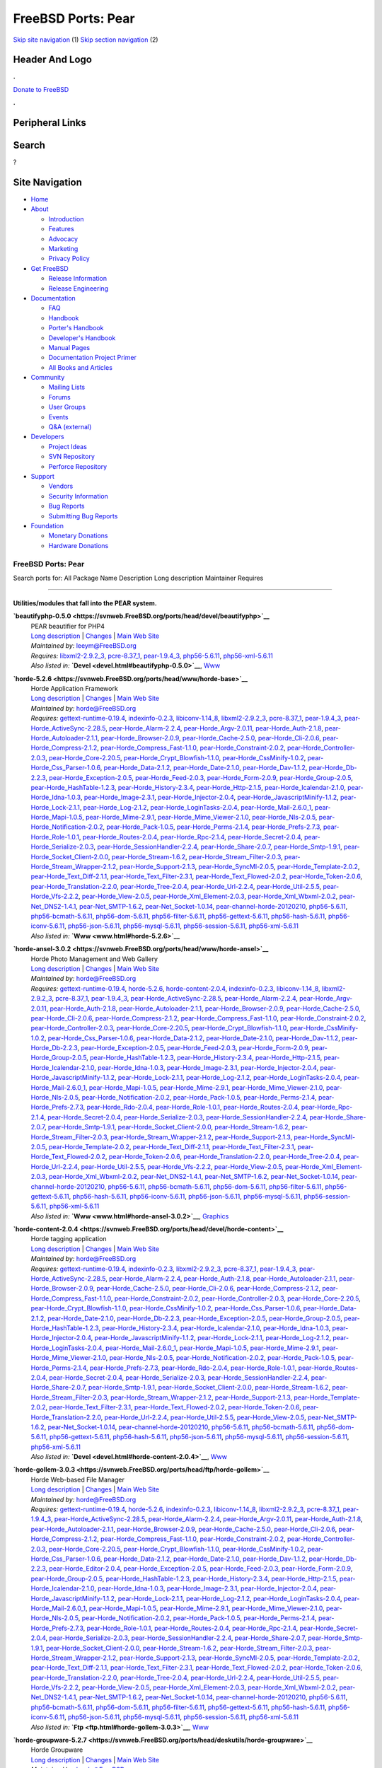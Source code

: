 ===================
FreeBSD Ports: Pear
===================

.. raw:: html

   <div id="containerwrap">

.. raw:: html

   <div id="container">

`Skip site navigation <#content>`__ (1) `Skip section
navigation <#contentwrap>`__ (2)

.. raw:: html

   <div id="headercontainer">

.. raw:: html

   <div id="header">

Header And Logo
---------------

.. raw:: html

   <div id="headerlogoleft">

|FreeBSD|

.. raw:: html

   </div>

.. raw:: html

   <div id="headerlogoright">

.. raw:: html

   <div class="frontdonateroundbox">

.. raw:: html

   <div class="frontdonatetop">

.. raw:: html

   <div>

**.**

.. raw:: html

   </div>

.. raw:: html

   </div>

.. raw:: html

   <div class="frontdonatecontent">

`Donate to FreeBSD <https://www.FreeBSDFoundation.org/donate/>`__

.. raw:: html

   </div>

.. raw:: html

   <div class="frontdonatebot">

.. raw:: html

   <div>

**.**

.. raw:: html

   </div>

.. raw:: html

   </div>

.. raw:: html

   </div>

Peripheral Links
----------------

.. raw:: html

   <div id="searchnav">

.. raw:: html

   </div>

.. raw:: html

   <div id="search">

Search
------

?

.. raw:: html

   </div>

.. raw:: html

   </div>

.. raw:: html

   </div>

Site Navigation
---------------

.. raw:: html

   <div id="menu">

-  `Home <../>`__

-  `About <../about.html>`__

   -  `Introduction <../projects/newbies.html>`__
   -  `Features <../features.html>`__
   -  `Advocacy <../advocacy/>`__
   -  `Marketing <../marketing/>`__
   -  `Privacy Policy <../privacy.html>`__

-  `Get FreeBSD <../where.html>`__

   -  `Release Information <../releases/>`__
   -  `Release Engineering <../releng/>`__

-  `Documentation <../docs.html>`__

   -  `FAQ <../doc/en_US.ISO8859-1/books/faq/>`__
   -  `Handbook <../doc/en_US.ISO8859-1/books/handbook/>`__
   -  `Porter's
      Handbook <../doc/en_US.ISO8859-1/books/porters-handbook>`__
   -  `Developer's
      Handbook <../doc/en_US.ISO8859-1/books/developers-handbook>`__
   -  `Manual Pages <//www.FreeBSD.org/cgi/man.cgi>`__
   -  `Documentation Project
      Primer <../doc/en_US.ISO8859-1/books/fdp-primer>`__
   -  `All Books and Articles <../docs/books.html>`__

-  `Community <../community.html>`__

   -  `Mailing Lists <../community/mailinglists.html>`__
   -  `Forums <https://forums.FreeBSD.org>`__
   -  `User Groups <../usergroups.html>`__
   -  `Events <../events/events.html>`__
   -  `Q&A
      (external) <http://serverfault.com/questions/tagged/freebsd>`__

-  `Developers <../projects/index.html>`__

   -  `Project Ideas <https://wiki.FreeBSD.org/IdeasPage>`__
   -  `SVN Repository <https://svnweb.FreeBSD.org>`__
   -  `Perforce Repository <http://p4web.FreeBSD.org>`__

-  `Support <../support.html>`__

   -  `Vendors <../commercial/commercial.html>`__
   -  `Security Information <../security/>`__
   -  `Bug Reports <https://bugs.FreeBSD.org/search/>`__
   -  `Submitting Bug Reports <https://www.FreeBSD.org/support.html>`__

-  `Foundation <https://www.freebsdfoundation.org/>`__

   -  `Monetary Donations <https://www.freebsdfoundation.org/donate/>`__
   -  `Hardware Donations <../donations/>`__

.. raw:: html

   </div>

.. raw:: html

   </div>

.. raw:: html

   <div id="content">

.. raw:: html

   <div id="sidewrap">

.. raw:: html

   </div>

.. raw:: html

   <div id="contentwrap">

FreeBSD Ports: Pear
===================

Search ports for: All Package Name Description Long description
Maintainer Requires

--------------

Utilities/modules that fall into the PEAR system.
~~~~~~~~~~~~~~~~~~~~~~~~~~~~~~~~~~~~~~~~~~~~~~~~~

**\ `beautifyphp-0.5.0 <https://svnweb.FreeBSD.org/ports/head/devel/beautifyphp>`__**
    | PEAR beautifier for PHP4
    | `Long
      description <https://svnweb.FreeBSD.org/ports/head/devel/beautifyphp/pkg-descr?revision=HEAD?revision=HEAD>`__
      \|
      `Changes <https://svnweb.FreeBSD.org/ports/head/devel/beautifyphp/?view=log>`__
      \| `Main Web Site <http://www.bierkandt.org/beautify/index.php>`__
    | *Maintained by:* leeym@FreeBSD.org
    | *Requires:* `libxml2-2.9.2\_3 <textproc.html#libxml2-2.9.2_3>`__,
      `pcre-8.37\_1 <devel.html#pcre-8.37_1>`__,
      `pear-1.9.4\_3 <devel.html#pear-1.9.4_3>`__,
      `php56-5.6.11 <lang.html#php56-5.6.11>`__,
      `php56-xml-5.6.11 <textproc.html#php56-xml-5.6.11>`__
    | *Also listed in:* **`Devel <devel.html#beautifyphp-0.5.0>`__**,
      `Www <www.html#beautifyphp-0.5.0>`__

**\ `horde-5.2.6 <https://svnweb.FreeBSD.org/ports/head/www/horde-base>`__**
    | Horde Application Framework
    | `Long
      description <https://svnweb.FreeBSD.org/ports/head/www/horde-base/pkg-descr?revision=HEAD>`__
      \|
      `Changes <https://svnweb.FreeBSD.org/ports/head/www/horde-base/?view=log>`__
      \| `Main Web Site <http://www.horde.org/apps/horde/>`__
    | *Maintained by:* horde@FreeBSD.org
    | *Requires:*
      `gettext-runtime-0.19.4 <devel.html#gettext-runtime-0.19.4>`__,
      `indexinfo-0.2.3 <print.html#indexinfo-0.2.3>`__,
      `libiconv-1.14\_8 <converters.html#libiconv-1.14_8>`__,
      `libxml2-2.9.2\_3 <textproc.html#libxml2-2.9.2_3>`__,
      `pcre-8.37\_1 <devel.html#pcre-8.37_1>`__,
      `pear-1.9.4\_3 <devel.html#pear-1.9.4_3>`__,
      `pear-Horde\_ActiveSync-2.28.5 <comms.html#pear-Horde_ActiveSync-2.28.5>`__,
      `pear-Horde\_Alarm-2.2.4 <devel.html#pear-Horde_Alarm-2.2.4>`__,
      `pear-Horde\_Argv-2.0.11 <devel.html#pear-Horde_Argv-2.0.11>`__,
      `pear-Horde\_Auth-2.1.8 <security.html#pear-Horde_Auth-2.1.8>`__,
      `pear-Horde\_Autoloader-2.1.1 <devel.html#pear-Horde_Autoloader-2.1.1>`__,
      `pear-Horde\_Browser-2.0.9 <www.html#pear-Horde_Browser-2.0.9>`__,
      `pear-Horde\_Cache-2.5.0 <devel.html#pear-Horde_Cache-2.5.0>`__,
      `pear-Horde\_Cli-2.0.6 <devel.html#pear-Horde_Cli-2.0.6>`__,
      `pear-Horde\_Compress-2.1.2 <archivers.html#pear-Horde_Compress-2.1.2>`__,
      `pear-Horde\_Compress\_Fast-1.1.0 <archivers.html#pear-Horde_Compress_Fast-1.1.0>`__,
      `pear-Horde\_Constraint-2.0.2 <devel.html#pear-Horde_Constraint-2.0.2>`__,
      `pear-Horde\_Controller-2.0.3 <devel.html#pear-Horde_Controller-2.0.3>`__,
      `pear-Horde\_Core-2.20.5 <devel.html#pear-Horde_Core-2.20.5>`__,
      `pear-Horde\_Crypt\_Blowfish-1.1.0 <security.html#pear-Horde_Crypt_Blowfish-1.1.0>`__,
      `pear-Horde\_CssMinify-1.0.2 <textproc.html#pear-Horde_CssMinify-1.0.2>`__,
      `pear-Horde\_Css\_Parser-1.0.6 <www.html#pear-Horde_Css_Parser-1.0.6>`__,
      `pear-Horde\_Data-2.1.2 <devel.html#pear-Horde_Data-2.1.2>`__,
      `pear-Horde\_Date-2.1.0 <devel.html#pear-Horde_Date-2.1.0>`__,
      `pear-Horde\_Dav-1.1.2 <www.html#pear-Horde_Dav-1.1.2>`__,
      `pear-Horde\_Db-2.2.3 <databases.html#pear-Horde_Db-2.2.3>`__,
      `pear-Horde\_Exception-2.0.5 <devel.html#pear-Horde_Exception-2.0.5>`__,
      `pear-Horde\_Feed-2.0.3 <www.html#pear-Horde_Feed-2.0.3>`__,
      `pear-Horde\_Form-2.0.9 <www.html#pear-Horde_Form-2.0.9>`__,
      `pear-Horde\_Group-2.0.5 <security.html#pear-Horde_Group-2.0.5>`__,
      `pear-Horde\_HashTable-1.2.3 <databases.html#pear-Horde_HashTable-1.2.3>`__,
      `pear-Horde\_History-2.3.4 <devel.html#pear-Horde_History-2.3.4>`__,
      `pear-Horde\_Http-2.1.5 <www.html#pear-Horde_Http-2.1.5>`__,
      `pear-Horde\_Icalendar-2.1.0 <devel.html#pear-Horde_Icalendar-2.1.0>`__,
      `pear-Horde\_Idna-1.0.3 <dns.html#pear-Horde_Idna-1.0.3>`__,
      `pear-Horde\_Image-2.3.1 <graphics.html#pear-Horde_Image-2.3.1>`__,
      `pear-Horde\_Injector-2.0.4 <devel.html#pear-Horde_Injector-2.0.4>`__,
      `pear-Horde\_JavascriptMinify-1.1.2 <textproc.html#pear-Horde_JavascriptMinify-1.1.2>`__,
      `pear-Horde\_Lock-2.1.1 <devel.html#pear-Horde_Lock-2.1.1>`__,
      `pear-Horde\_Log-2.1.2 <sysutils.html#pear-Horde_Log-2.1.2>`__,
      `pear-Horde\_LoginTasks-2.0.4 <devel.html#pear-Horde_LoginTasks-2.0.4>`__,
      `pear-Horde\_Mail-2.6.0\_1 <mail.html#pear-Horde_Mail-2.6.0_1>`__,
      `pear-Horde\_Mapi-1.0.5 <mail.html#pear-Horde_Mapi-1.0.5>`__,
      `pear-Horde\_Mime-2.9.1 <mail.html#pear-Horde_Mime-2.9.1>`__,
      `pear-Horde\_Mime\_Viewer-2.1.0 <mail.html#pear-Horde_Mime_Viewer-2.1.0>`__,
      `pear-Horde\_Nls-2.0.5 <devel.html#pear-Horde_Nls-2.0.5>`__,
      `pear-Horde\_Notification-2.0.2 <devel.html#pear-Horde_Notification-2.0.2>`__,
      `pear-Horde\_Pack-1.0.5 <archivers.html#pear-Horde_Pack-1.0.5>`__,
      `pear-Horde\_Perms-2.1.4 <security.html#pear-Horde_Perms-2.1.4>`__,
      `pear-Horde\_Prefs-2.7.3 <devel.html#pear-Horde_Prefs-2.7.3>`__,
      `pear-Horde\_Role-1.0.1 <devel.html#pear-Horde_Role-1.0.1>`__,
      `pear-Horde\_Routes-2.0.4 <www.html#pear-Horde_Routes-2.0.4>`__,
      `pear-Horde\_Rpc-2.1.4 <net.html#pear-Horde_Rpc-2.1.4>`__,
      `pear-Horde\_Secret-2.0.4 <security.html#pear-Horde_Secret-2.0.4>`__,
      `pear-Horde\_Serialize-2.0.3 <devel.html#pear-Horde_Serialize-2.0.3>`__,
      `pear-Horde\_SessionHandler-2.2.4 <www.html#pear-Horde_SessionHandler-2.2.4>`__,
      `pear-Horde\_Share-2.0.7 <security.html#pear-Horde_Share-2.0.7>`__,
      `pear-Horde\_Smtp-1.9.1 <mail.html#pear-Horde_Smtp-1.9.1>`__,
      `pear-Horde\_Socket\_Client-2.0.0 <net.html#pear-Horde_Socket_Client-2.0.0>`__,
      `pear-Horde\_Stream-1.6.2 <devel.html#pear-Horde_Stream-1.6.2>`__,
      `pear-Horde\_Stream\_Filter-2.0.3 <devel.html#pear-Horde_Stream_Filter-2.0.3>`__,
      `pear-Horde\_Stream\_Wrapper-2.1.2 <devel.html#pear-Horde_Stream_Wrapper-2.1.2>`__,
      `pear-Horde\_Support-2.1.3 <devel.html#pear-Horde_Support-2.1.3>`__,
      `pear-Horde\_SyncMl-2.0.5 <comms.html#pear-Horde_SyncMl-2.0.5>`__,
      `pear-Horde\_Template-2.0.2 <www.html#pear-Horde_Template-2.0.2>`__,
      `pear-Horde\_Text\_Diff-2.1.1 <textproc.html#pear-Horde_Text_Diff-2.1.1>`__,
      `pear-Horde\_Text\_Filter-2.3.1 <textproc.html#pear-Horde_Text_Filter-2.3.1>`__,
      `pear-Horde\_Text\_Flowed-2.0.2 <textproc.html#pear-Horde_Text_Flowed-2.0.2>`__,
      `pear-Horde\_Token-2.0.6 <devel.html#pear-Horde_Token-2.0.6>`__,
      `pear-Horde\_Translation-2.2.0 <devel.html#pear-Horde_Translation-2.2.0>`__,
      `pear-Horde\_Tree-2.0.4 <devel.html#pear-Horde_Tree-2.0.4>`__,
      `pear-Horde\_Url-2.2.4 <net.html#pear-Horde_Url-2.2.4>`__,
      `pear-Horde\_Util-2.5.5 <devel.html#pear-Horde_Util-2.5.5>`__,
      `pear-Horde\_Vfs-2.2.2 <sysutils.html#pear-Horde_Vfs-2.2.2>`__,
      `pear-Horde\_View-2.0.5 <devel.html#pear-Horde_View-2.0.5>`__,
      `pear-Horde\_Xml\_Element-2.0.3 <textproc.html#pear-Horde_Xml_Element-2.0.3>`__,
      `pear-Horde\_Xml\_Wbxml-2.0.2 <textproc.html#pear-Horde_Xml_Wbxml-2.0.2>`__,
      `pear-Net\_DNS2-1.4.1 <dns.html#pear-Net_DNS2-1.4.1>`__,
      `pear-Net\_SMTP-1.6.2 <net.html#pear-Net_SMTP-1.6.2>`__,
      `pear-Net\_Socket-1.0.14 <net.html#pear-Net_Socket-1.0.14>`__,
      `pear-channel-horde-20120210 <devel.html#pear-channel-horde-20120210>`__,
      `php56-5.6.11 <lang.html#php56-5.6.11>`__,
      `php56-bcmath-5.6.11 <math.html#php56-bcmath-5.6.11>`__,
      `php56-dom-5.6.11 <textproc.html#php56-dom-5.6.11>`__,
      `php56-filter-5.6.11 <security.html#php56-filter-5.6.11>`__,
      `php56-gettext-5.6.11 <devel.html#php56-gettext-5.6.11>`__,
      `php56-hash-5.6.11 <security.html#php56-hash-5.6.11>`__,
      `php56-iconv-5.6.11 <converters.html#php56-iconv-5.6.11>`__,
      `php56-json-5.6.11 <devel.html#php56-json-5.6.11>`__,
      `php56-mysql-5.6.11 <databases.html#php56-mysql-5.6.11>`__,
      `php56-session-5.6.11 <www.html#php56-session-5.6.11>`__,
      `php56-xml-5.6.11 <textproc.html#php56-xml-5.6.11>`__
    | *Also listed in:* **`Www <www.html#horde-5.2.6>`__**

**\ `horde-ansel-3.0.2 <https://svnweb.FreeBSD.org/ports/head/www/horde-ansel>`__**
    | Horde Photo Management and Web Gallery
    | `Long
      description <https://svnweb.FreeBSD.org/ports/head/www/horde-ansel/pkg-descr?revision=HEAD?revision=HEAD>`__
      \|
      `Changes <https://svnweb.FreeBSD.org/ports/head/www/horde-ansel/?view=log>`__
      \| `Main Web Site <http://www.horde.org/apps/ansel/>`__
    | *Maintained by:* horde@FreeBSD.org
    | *Requires:*
      `gettext-runtime-0.19.4 <devel.html#gettext-runtime-0.19.4>`__,
      `horde-5.2.6 <www.html#horde-5.2.6>`__,
      `horde-content-2.0.4 <devel.html#horde-content-2.0.4>`__,
      `indexinfo-0.2.3 <print.html#indexinfo-0.2.3>`__,
      `libiconv-1.14\_8 <converters.html#libiconv-1.14_8>`__,
      `libxml2-2.9.2\_3 <textproc.html#libxml2-2.9.2_3>`__,
      `pcre-8.37\_1 <devel.html#pcre-8.37_1>`__,
      `pear-1.9.4\_3 <devel.html#pear-1.9.4_3>`__,
      `pear-Horde\_ActiveSync-2.28.5 <comms.html#pear-Horde_ActiveSync-2.28.5>`__,
      `pear-Horde\_Alarm-2.2.4 <devel.html#pear-Horde_Alarm-2.2.4>`__,
      `pear-Horde\_Argv-2.0.11 <devel.html#pear-Horde_Argv-2.0.11>`__,
      `pear-Horde\_Auth-2.1.8 <security.html#pear-Horde_Auth-2.1.8>`__,
      `pear-Horde\_Autoloader-2.1.1 <devel.html#pear-Horde_Autoloader-2.1.1>`__,
      `pear-Horde\_Browser-2.0.9 <www.html#pear-Horde_Browser-2.0.9>`__,
      `pear-Horde\_Cache-2.5.0 <devel.html#pear-Horde_Cache-2.5.0>`__,
      `pear-Horde\_Cli-2.0.6 <devel.html#pear-Horde_Cli-2.0.6>`__,
      `pear-Horde\_Compress-2.1.2 <archivers.html#pear-Horde_Compress-2.1.2>`__,
      `pear-Horde\_Compress\_Fast-1.1.0 <archivers.html#pear-Horde_Compress_Fast-1.1.0>`__,
      `pear-Horde\_Constraint-2.0.2 <devel.html#pear-Horde_Constraint-2.0.2>`__,
      `pear-Horde\_Controller-2.0.3 <devel.html#pear-Horde_Controller-2.0.3>`__,
      `pear-Horde\_Core-2.20.5 <devel.html#pear-Horde_Core-2.20.5>`__,
      `pear-Horde\_Crypt\_Blowfish-1.1.0 <security.html#pear-Horde_Crypt_Blowfish-1.1.0>`__,
      `pear-Horde\_CssMinify-1.0.2 <textproc.html#pear-Horde_CssMinify-1.0.2>`__,
      `pear-Horde\_Css\_Parser-1.0.6 <www.html#pear-Horde_Css_Parser-1.0.6>`__,
      `pear-Horde\_Data-2.1.2 <devel.html#pear-Horde_Data-2.1.2>`__,
      `pear-Horde\_Date-2.1.0 <devel.html#pear-Horde_Date-2.1.0>`__,
      `pear-Horde\_Dav-1.1.2 <www.html#pear-Horde_Dav-1.1.2>`__,
      `pear-Horde\_Db-2.2.3 <databases.html#pear-Horde_Db-2.2.3>`__,
      `pear-Horde\_Exception-2.0.5 <devel.html#pear-Horde_Exception-2.0.5>`__,
      `pear-Horde\_Feed-2.0.3 <www.html#pear-Horde_Feed-2.0.3>`__,
      `pear-Horde\_Form-2.0.9 <www.html#pear-Horde_Form-2.0.9>`__,
      `pear-Horde\_Group-2.0.5 <security.html#pear-Horde_Group-2.0.5>`__,
      `pear-Horde\_HashTable-1.2.3 <databases.html#pear-Horde_HashTable-1.2.3>`__,
      `pear-Horde\_History-2.3.4 <devel.html#pear-Horde_History-2.3.4>`__,
      `pear-Horde\_Http-2.1.5 <www.html#pear-Horde_Http-2.1.5>`__,
      `pear-Horde\_Icalendar-2.1.0 <devel.html#pear-Horde_Icalendar-2.1.0>`__,
      `pear-Horde\_Idna-1.0.3 <dns.html#pear-Horde_Idna-1.0.3>`__,
      `pear-Horde\_Image-2.3.1 <graphics.html#pear-Horde_Image-2.3.1>`__,
      `pear-Horde\_Injector-2.0.4 <devel.html#pear-Horde_Injector-2.0.4>`__,
      `pear-Horde\_JavascriptMinify-1.1.2 <textproc.html#pear-Horde_JavascriptMinify-1.1.2>`__,
      `pear-Horde\_Lock-2.1.1 <devel.html#pear-Horde_Lock-2.1.1>`__,
      `pear-Horde\_Log-2.1.2 <sysutils.html#pear-Horde_Log-2.1.2>`__,
      `pear-Horde\_LoginTasks-2.0.4 <devel.html#pear-Horde_LoginTasks-2.0.4>`__,
      `pear-Horde\_Mail-2.6.0\_1 <mail.html#pear-Horde_Mail-2.6.0_1>`__,
      `pear-Horde\_Mapi-1.0.5 <mail.html#pear-Horde_Mapi-1.0.5>`__,
      `pear-Horde\_Mime-2.9.1 <mail.html#pear-Horde_Mime-2.9.1>`__,
      `pear-Horde\_Mime\_Viewer-2.1.0 <mail.html#pear-Horde_Mime_Viewer-2.1.0>`__,
      `pear-Horde\_Nls-2.0.5 <devel.html#pear-Horde_Nls-2.0.5>`__,
      `pear-Horde\_Notification-2.0.2 <devel.html#pear-Horde_Notification-2.0.2>`__,
      `pear-Horde\_Pack-1.0.5 <archivers.html#pear-Horde_Pack-1.0.5>`__,
      `pear-Horde\_Perms-2.1.4 <security.html#pear-Horde_Perms-2.1.4>`__,
      `pear-Horde\_Prefs-2.7.3 <devel.html#pear-Horde_Prefs-2.7.3>`__,
      `pear-Horde\_Rdo-2.0.4 <devel.html#pear-Horde_Rdo-2.0.4>`__,
      `pear-Horde\_Role-1.0.1 <devel.html#pear-Horde_Role-1.0.1>`__,
      `pear-Horde\_Routes-2.0.4 <www.html#pear-Horde_Routes-2.0.4>`__,
      `pear-Horde\_Rpc-2.1.4 <net.html#pear-Horde_Rpc-2.1.4>`__,
      `pear-Horde\_Secret-2.0.4 <security.html#pear-Horde_Secret-2.0.4>`__,
      `pear-Horde\_Serialize-2.0.3 <devel.html#pear-Horde_Serialize-2.0.3>`__,
      `pear-Horde\_SessionHandler-2.2.4 <www.html#pear-Horde_SessionHandler-2.2.4>`__,
      `pear-Horde\_Share-2.0.7 <security.html#pear-Horde_Share-2.0.7>`__,
      `pear-Horde\_Smtp-1.9.1 <mail.html#pear-Horde_Smtp-1.9.1>`__,
      `pear-Horde\_Socket\_Client-2.0.0 <net.html#pear-Horde_Socket_Client-2.0.0>`__,
      `pear-Horde\_Stream-1.6.2 <devel.html#pear-Horde_Stream-1.6.2>`__,
      `pear-Horde\_Stream\_Filter-2.0.3 <devel.html#pear-Horde_Stream_Filter-2.0.3>`__,
      `pear-Horde\_Stream\_Wrapper-2.1.2 <devel.html#pear-Horde_Stream_Wrapper-2.1.2>`__,
      `pear-Horde\_Support-2.1.3 <devel.html#pear-Horde_Support-2.1.3>`__,
      `pear-Horde\_SyncMl-2.0.5 <comms.html#pear-Horde_SyncMl-2.0.5>`__,
      `pear-Horde\_Template-2.0.2 <www.html#pear-Horde_Template-2.0.2>`__,
      `pear-Horde\_Text\_Diff-2.1.1 <textproc.html#pear-Horde_Text_Diff-2.1.1>`__,
      `pear-Horde\_Text\_Filter-2.3.1 <textproc.html#pear-Horde_Text_Filter-2.3.1>`__,
      `pear-Horde\_Text\_Flowed-2.0.2 <textproc.html#pear-Horde_Text_Flowed-2.0.2>`__,
      `pear-Horde\_Token-2.0.6 <devel.html#pear-Horde_Token-2.0.6>`__,
      `pear-Horde\_Translation-2.2.0 <devel.html#pear-Horde_Translation-2.2.0>`__,
      `pear-Horde\_Tree-2.0.4 <devel.html#pear-Horde_Tree-2.0.4>`__,
      `pear-Horde\_Url-2.2.4 <net.html#pear-Horde_Url-2.2.4>`__,
      `pear-Horde\_Util-2.5.5 <devel.html#pear-Horde_Util-2.5.5>`__,
      `pear-Horde\_Vfs-2.2.2 <sysutils.html#pear-Horde_Vfs-2.2.2>`__,
      `pear-Horde\_View-2.0.5 <devel.html#pear-Horde_View-2.0.5>`__,
      `pear-Horde\_Xml\_Element-2.0.3 <textproc.html#pear-Horde_Xml_Element-2.0.3>`__,
      `pear-Horde\_Xml\_Wbxml-2.0.2 <textproc.html#pear-Horde_Xml_Wbxml-2.0.2>`__,
      `pear-Net\_DNS2-1.4.1 <dns.html#pear-Net_DNS2-1.4.1>`__,
      `pear-Net\_SMTP-1.6.2 <net.html#pear-Net_SMTP-1.6.2>`__,
      `pear-Net\_Socket-1.0.14 <net.html#pear-Net_Socket-1.0.14>`__,
      `pear-channel-horde-20120210 <devel.html#pear-channel-horde-20120210>`__,
      `php56-5.6.11 <lang.html#php56-5.6.11>`__,
      `php56-bcmath-5.6.11 <math.html#php56-bcmath-5.6.11>`__,
      `php56-dom-5.6.11 <textproc.html#php56-dom-5.6.11>`__,
      `php56-filter-5.6.11 <security.html#php56-filter-5.6.11>`__,
      `php56-gettext-5.6.11 <devel.html#php56-gettext-5.6.11>`__,
      `php56-hash-5.6.11 <security.html#php56-hash-5.6.11>`__,
      `php56-iconv-5.6.11 <converters.html#php56-iconv-5.6.11>`__,
      `php56-json-5.6.11 <devel.html#php56-json-5.6.11>`__,
      `php56-mysql-5.6.11 <databases.html#php56-mysql-5.6.11>`__,
      `php56-session-5.6.11 <www.html#php56-session-5.6.11>`__,
      `php56-xml-5.6.11 <textproc.html#php56-xml-5.6.11>`__
    | *Also listed in:* **`Www <www.html#horde-ansel-3.0.2>`__**,
      `Graphics <graphics.html#horde-ansel-3.0.2>`__

**\ `horde-content-2.0.4 <https://svnweb.FreeBSD.org/ports/head/devel/horde-content>`__**
    | Horde tagging application
    | `Long
      description <https://svnweb.FreeBSD.org/ports/head/devel/horde-content/pkg-descr?revision=HEAD?revision=HEAD>`__
      \|
      `Changes <https://svnweb.FreeBSD.org/ports/head/devel/horde-content/?view=log>`__
      \| `Main Web Site <http://pear.horde.org>`__
    | *Maintained by:* horde@FreeBSD.org
    | *Requires:*
      `gettext-runtime-0.19.4 <devel.html#gettext-runtime-0.19.4>`__,
      `indexinfo-0.2.3 <print.html#indexinfo-0.2.3>`__,
      `libxml2-2.9.2\_3 <textproc.html#libxml2-2.9.2_3>`__,
      `pcre-8.37\_1 <devel.html#pcre-8.37_1>`__,
      `pear-1.9.4\_3 <devel.html#pear-1.9.4_3>`__,
      `pear-Horde\_ActiveSync-2.28.5 <comms.html#pear-Horde_ActiveSync-2.28.5>`__,
      `pear-Horde\_Alarm-2.2.4 <devel.html#pear-Horde_Alarm-2.2.4>`__,
      `pear-Horde\_Auth-2.1.8 <security.html#pear-Horde_Auth-2.1.8>`__,
      `pear-Horde\_Autoloader-2.1.1 <devel.html#pear-Horde_Autoloader-2.1.1>`__,
      `pear-Horde\_Browser-2.0.9 <www.html#pear-Horde_Browser-2.0.9>`__,
      `pear-Horde\_Cache-2.5.0 <devel.html#pear-Horde_Cache-2.5.0>`__,
      `pear-Horde\_Cli-2.0.6 <devel.html#pear-Horde_Cli-2.0.6>`__,
      `pear-Horde\_Compress-2.1.2 <archivers.html#pear-Horde_Compress-2.1.2>`__,
      `pear-Horde\_Compress\_Fast-1.1.0 <archivers.html#pear-Horde_Compress_Fast-1.1.0>`__,
      `pear-Horde\_Constraint-2.0.2 <devel.html#pear-Horde_Constraint-2.0.2>`__,
      `pear-Horde\_Controller-2.0.3 <devel.html#pear-Horde_Controller-2.0.3>`__,
      `pear-Horde\_Core-2.20.5 <devel.html#pear-Horde_Core-2.20.5>`__,
      `pear-Horde\_Crypt\_Blowfish-1.1.0 <security.html#pear-Horde_Crypt_Blowfish-1.1.0>`__,
      `pear-Horde\_CssMinify-1.0.2 <textproc.html#pear-Horde_CssMinify-1.0.2>`__,
      `pear-Horde\_Css\_Parser-1.0.6 <www.html#pear-Horde_Css_Parser-1.0.6>`__,
      `pear-Horde\_Data-2.1.2 <devel.html#pear-Horde_Data-2.1.2>`__,
      `pear-Horde\_Date-2.1.0 <devel.html#pear-Horde_Date-2.1.0>`__,
      `pear-Horde\_Db-2.2.3 <databases.html#pear-Horde_Db-2.2.3>`__,
      `pear-Horde\_Exception-2.0.5 <devel.html#pear-Horde_Exception-2.0.5>`__,
      `pear-Horde\_Group-2.0.5 <security.html#pear-Horde_Group-2.0.5>`__,
      `pear-Horde\_HashTable-1.2.3 <databases.html#pear-Horde_HashTable-1.2.3>`__,
      `pear-Horde\_History-2.3.4 <devel.html#pear-Horde_History-2.3.4>`__,
      `pear-Horde\_Icalendar-2.1.0 <devel.html#pear-Horde_Icalendar-2.1.0>`__,
      `pear-Horde\_Idna-1.0.3 <dns.html#pear-Horde_Idna-1.0.3>`__,
      `pear-Horde\_Injector-2.0.4 <devel.html#pear-Horde_Injector-2.0.4>`__,
      `pear-Horde\_JavascriptMinify-1.1.2 <textproc.html#pear-Horde_JavascriptMinify-1.1.2>`__,
      `pear-Horde\_Lock-2.1.1 <devel.html#pear-Horde_Lock-2.1.1>`__,
      `pear-Horde\_Log-2.1.2 <sysutils.html#pear-Horde_Log-2.1.2>`__,
      `pear-Horde\_LoginTasks-2.0.4 <devel.html#pear-Horde_LoginTasks-2.0.4>`__,
      `pear-Horde\_Mail-2.6.0\_1 <mail.html#pear-Horde_Mail-2.6.0_1>`__,
      `pear-Horde\_Mapi-1.0.5 <mail.html#pear-Horde_Mapi-1.0.5>`__,
      `pear-Horde\_Mime-2.9.1 <mail.html#pear-Horde_Mime-2.9.1>`__,
      `pear-Horde\_Mime\_Viewer-2.1.0 <mail.html#pear-Horde_Mime_Viewer-2.1.0>`__,
      `pear-Horde\_Nls-2.0.5 <devel.html#pear-Horde_Nls-2.0.5>`__,
      `pear-Horde\_Notification-2.0.2 <devel.html#pear-Horde_Notification-2.0.2>`__,
      `pear-Horde\_Pack-1.0.5 <archivers.html#pear-Horde_Pack-1.0.5>`__,
      `pear-Horde\_Perms-2.1.4 <security.html#pear-Horde_Perms-2.1.4>`__,
      `pear-Horde\_Prefs-2.7.3 <devel.html#pear-Horde_Prefs-2.7.3>`__,
      `pear-Horde\_Rdo-2.0.4 <devel.html#pear-Horde_Rdo-2.0.4>`__,
      `pear-Horde\_Role-1.0.1 <devel.html#pear-Horde_Role-1.0.1>`__,
      `pear-Horde\_Routes-2.0.4 <www.html#pear-Horde_Routes-2.0.4>`__,
      `pear-Horde\_Secret-2.0.4 <security.html#pear-Horde_Secret-2.0.4>`__,
      `pear-Horde\_Serialize-2.0.3 <devel.html#pear-Horde_Serialize-2.0.3>`__,
      `pear-Horde\_SessionHandler-2.2.4 <www.html#pear-Horde_SessionHandler-2.2.4>`__,
      `pear-Horde\_Share-2.0.7 <security.html#pear-Horde_Share-2.0.7>`__,
      `pear-Horde\_Smtp-1.9.1 <mail.html#pear-Horde_Smtp-1.9.1>`__,
      `pear-Horde\_Socket\_Client-2.0.0 <net.html#pear-Horde_Socket_Client-2.0.0>`__,
      `pear-Horde\_Stream-1.6.2 <devel.html#pear-Horde_Stream-1.6.2>`__,
      `pear-Horde\_Stream\_Filter-2.0.3 <devel.html#pear-Horde_Stream_Filter-2.0.3>`__,
      `pear-Horde\_Stream\_Wrapper-2.1.2 <devel.html#pear-Horde_Stream_Wrapper-2.1.2>`__,
      `pear-Horde\_Support-2.1.3 <devel.html#pear-Horde_Support-2.1.3>`__,
      `pear-Horde\_Template-2.0.2 <www.html#pear-Horde_Template-2.0.2>`__,
      `pear-Horde\_Text\_Filter-2.3.1 <textproc.html#pear-Horde_Text_Filter-2.3.1>`__,
      `pear-Horde\_Text\_Flowed-2.0.2 <textproc.html#pear-Horde_Text_Flowed-2.0.2>`__,
      `pear-Horde\_Token-2.0.6 <devel.html#pear-Horde_Token-2.0.6>`__,
      `pear-Horde\_Translation-2.2.0 <devel.html#pear-Horde_Translation-2.2.0>`__,
      `pear-Horde\_Url-2.2.4 <net.html#pear-Horde_Url-2.2.4>`__,
      `pear-Horde\_Util-2.5.5 <devel.html#pear-Horde_Util-2.5.5>`__,
      `pear-Horde\_View-2.0.5 <devel.html#pear-Horde_View-2.0.5>`__,
      `pear-Net\_SMTP-1.6.2 <net.html#pear-Net_SMTP-1.6.2>`__,
      `pear-Net\_Socket-1.0.14 <net.html#pear-Net_Socket-1.0.14>`__,
      `pear-channel-horde-20120210 <devel.html#pear-channel-horde-20120210>`__,
      `php56-5.6.11 <lang.html#php56-5.6.11>`__,
      `php56-bcmath-5.6.11 <math.html#php56-bcmath-5.6.11>`__,
      `php56-dom-5.6.11 <textproc.html#php56-dom-5.6.11>`__,
      `php56-gettext-5.6.11 <devel.html#php56-gettext-5.6.11>`__,
      `php56-hash-5.6.11 <security.html#php56-hash-5.6.11>`__,
      `php56-json-5.6.11 <devel.html#php56-json-5.6.11>`__,
      `php56-mysql-5.6.11 <databases.html#php56-mysql-5.6.11>`__,
      `php56-session-5.6.11 <www.html#php56-session-5.6.11>`__,
      `php56-xml-5.6.11 <textproc.html#php56-xml-5.6.11>`__
    | *Also listed in:* **`Devel <devel.html#horde-content-2.0.4>`__**,
      `Www <www.html#horde-content-2.0.4>`__

**\ `horde-gollem-3.0.3 <https://svnweb.FreeBSD.org/ports/head/ftp/horde-gollem>`__**
    | Horde Web-based File Manager
    | `Long
      description <https://svnweb.FreeBSD.org/ports/head/ftp/horde-gollem/pkg-descr?revision=HEAD?revision=HEAD>`__
      \|
      `Changes <https://svnweb.FreeBSD.org/ports/head/ftp/horde-gollem/?view=log>`__
      \| `Main Web Site <http://www.horde.org/apps/gollem/>`__
    | *Maintained by:* horde@FreeBSD.org
    | *Requires:*
      `gettext-runtime-0.19.4 <devel.html#gettext-runtime-0.19.4>`__,
      `horde-5.2.6 <www.html#horde-5.2.6>`__,
      `indexinfo-0.2.3 <print.html#indexinfo-0.2.3>`__,
      `libiconv-1.14\_8 <converters.html#libiconv-1.14_8>`__,
      `libxml2-2.9.2\_3 <textproc.html#libxml2-2.9.2_3>`__,
      `pcre-8.37\_1 <devel.html#pcre-8.37_1>`__,
      `pear-1.9.4\_3 <devel.html#pear-1.9.4_3>`__,
      `pear-Horde\_ActiveSync-2.28.5 <comms.html#pear-Horde_ActiveSync-2.28.5>`__,
      `pear-Horde\_Alarm-2.2.4 <devel.html#pear-Horde_Alarm-2.2.4>`__,
      `pear-Horde\_Argv-2.0.11 <devel.html#pear-Horde_Argv-2.0.11>`__,
      `pear-Horde\_Auth-2.1.8 <security.html#pear-Horde_Auth-2.1.8>`__,
      `pear-Horde\_Autoloader-2.1.1 <devel.html#pear-Horde_Autoloader-2.1.1>`__,
      `pear-Horde\_Browser-2.0.9 <www.html#pear-Horde_Browser-2.0.9>`__,
      `pear-Horde\_Cache-2.5.0 <devel.html#pear-Horde_Cache-2.5.0>`__,
      `pear-Horde\_Cli-2.0.6 <devel.html#pear-Horde_Cli-2.0.6>`__,
      `pear-Horde\_Compress-2.1.2 <archivers.html#pear-Horde_Compress-2.1.2>`__,
      `pear-Horde\_Compress\_Fast-1.1.0 <archivers.html#pear-Horde_Compress_Fast-1.1.0>`__,
      `pear-Horde\_Constraint-2.0.2 <devel.html#pear-Horde_Constraint-2.0.2>`__,
      `pear-Horde\_Controller-2.0.3 <devel.html#pear-Horde_Controller-2.0.3>`__,
      `pear-Horde\_Core-2.20.5 <devel.html#pear-Horde_Core-2.20.5>`__,
      `pear-Horde\_Crypt\_Blowfish-1.1.0 <security.html#pear-Horde_Crypt_Blowfish-1.1.0>`__,
      `pear-Horde\_CssMinify-1.0.2 <textproc.html#pear-Horde_CssMinify-1.0.2>`__,
      `pear-Horde\_Css\_Parser-1.0.6 <www.html#pear-Horde_Css_Parser-1.0.6>`__,
      `pear-Horde\_Data-2.1.2 <devel.html#pear-Horde_Data-2.1.2>`__,
      `pear-Horde\_Date-2.1.0 <devel.html#pear-Horde_Date-2.1.0>`__,
      `pear-Horde\_Dav-1.1.2 <www.html#pear-Horde_Dav-1.1.2>`__,
      `pear-Horde\_Db-2.2.3 <databases.html#pear-Horde_Db-2.2.3>`__,
      `pear-Horde\_Editor-2.0.4 <www.html#pear-Horde_Editor-2.0.4>`__,
      `pear-Horde\_Exception-2.0.5 <devel.html#pear-Horde_Exception-2.0.5>`__,
      `pear-Horde\_Feed-2.0.3 <www.html#pear-Horde_Feed-2.0.3>`__,
      `pear-Horde\_Form-2.0.9 <www.html#pear-Horde_Form-2.0.9>`__,
      `pear-Horde\_Group-2.0.5 <security.html#pear-Horde_Group-2.0.5>`__,
      `pear-Horde\_HashTable-1.2.3 <databases.html#pear-Horde_HashTable-1.2.3>`__,
      `pear-Horde\_History-2.3.4 <devel.html#pear-Horde_History-2.3.4>`__,
      `pear-Horde\_Http-2.1.5 <www.html#pear-Horde_Http-2.1.5>`__,
      `pear-Horde\_Icalendar-2.1.0 <devel.html#pear-Horde_Icalendar-2.1.0>`__,
      `pear-Horde\_Idna-1.0.3 <dns.html#pear-Horde_Idna-1.0.3>`__,
      `pear-Horde\_Image-2.3.1 <graphics.html#pear-Horde_Image-2.3.1>`__,
      `pear-Horde\_Injector-2.0.4 <devel.html#pear-Horde_Injector-2.0.4>`__,
      `pear-Horde\_JavascriptMinify-1.1.2 <textproc.html#pear-Horde_JavascriptMinify-1.1.2>`__,
      `pear-Horde\_Lock-2.1.1 <devel.html#pear-Horde_Lock-2.1.1>`__,
      `pear-Horde\_Log-2.1.2 <sysutils.html#pear-Horde_Log-2.1.2>`__,
      `pear-Horde\_LoginTasks-2.0.4 <devel.html#pear-Horde_LoginTasks-2.0.4>`__,
      `pear-Horde\_Mail-2.6.0\_1 <mail.html#pear-Horde_Mail-2.6.0_1>`__,
      `pear-Horde\_Mapi-1.0.5 <mail.html#pear-Horde_Mapi-1.0.5>`__,
      `pear-Horde\_Mime-2.9.1 <mail.html#pear-Horde_Mime-2.9.1>`__,
      `pear-Horde\_Mime\_Viewer-2.1.0 <mail.html#pear-Horde_Mime_Viewer-2.1.0>`__,
      `pear-Horde\_Nls-2.0.5 <devel.html#pear-Horde_Nls-2.0.5>`__,
      `pear-Horde\_Notification-2.0.2 <devel.html#pear-Horde_Notification-2.0.2>`__,
      `pear-Horde\_Pack-1.0.5 <archivers.html#pear-Horde_Pack-1.0.5>`__,
      `pear-Horde\_Perms-2.1.4 <security.html#pear-Horde_Perms-2.1.4>`__,
      `pear-Horde\_Prefs-2.7.3 <devel.html#pear-Horde_Prefs-2.7.3>`__,
      `pear-Horde\_Role-1.0.1 <devel.html#pear-Horde_Role-1.0.1>`__,
      `pear-Horde\_Routes-2.0.4 <www.html#pear-Horde_Routes-2.0.4>`__,
      `pear-Horde\_Rpc-2.1.4 <net.html#pear-Horde_Rpc-2.1.4>`__,
      `pear-Horde\_Secret-2.0.4 <security.html#pear-Horde_Secret-2.0.4>`__,
      `pear-Horde\_Serialize-2.0.3 <devel.html#pear-Horde_Serialize-2.0.3>`__,
      `pear-Horde\_SessionHandler-2.2.4 <www.html#pear-Horde_SessionHandler-2.2.4>`__,
      `pear-Horde\_Share-2.0.7 <security.html#pear-Horde_Share-2.0.7>`__,
      `pear-Horde\_Smtp-1.9.1 <mail.html#pear-Horde_Smtp-1.9.1>`__,
      `pear-Horde\_Socket\_Client-2.0.0 <net.html#pear-Horde_Socket_Client-2.0.0>`__,
      `pear-Horde\_Stream-1.6.2 <devel.html#pear-Horde_Stream-1.6.2>`__,
      `pear-Horde\_Stream\_Filter-2.0.3 <devel.html#pear-Horde_Stream_Filter-2.0.3>`__,
      `pear-Horde\_Stream\_Wrapper-2.1.2 <devel.html#pear-Horde_Stream_Wrapper-2.1.2>`__,
      `pear-Horde\_Support-2.1.3 <devel.html#pear-Horde_Support-2.1.3>`__,
      `pear-Horde\_SyncMl-2.0.5 <comms.html#pear-Horde_SyncMl-2.0.5>`__,
      `pear-Horde\_Template-2.0.2 <www.html#pear-Horde_Template-2.0.2>`__,
      `pear-Horde\_Text\_Diff-2.1.1 <textproc.html#pear-Horde_Text_Diff-2.1.1>`__,
      `pear-Horde\_Text\_Filter-2.3.1 <textproc.html#pear-Horde_Text_Filter-2.3.1>`__,
      `pear-Horde\_Text\_Flowed-2.0.2 <textproc.html#pear-Horde_Text_Flowed-2.0.2>`__,
      `pear-Horde\_Token-2.0.6 <devel.html#pear-Horde_Token-2.0.6>`__,
      `pear-Horde\_Translation-2.2.0 <devel.html#pear-Horde_Translation-2.2.0>`__,
      `pear-Horde\_Tree-2.0.4 <devel.html#pear-Horde_Tree-2.0.4>`__,
      `pear-Horde\_Url-2.2.4 <net.html#pear-Horde_Url-2.2.4>`__,
      `pear-Horde\_Util-2.5.5 <devel.html#pear-Horde_Util-2.5.5>`__,
      `pear-Horde\_Vfs-2.2.2 <sysutils.html#pear-Horde_Vfs-2.2.2>`__,
      `pear-Horde\_View-2.0.5 <devel.html#pear-Horde_View-2.0.5>`__,
      `pear-Horde\_Xml\_Element-2.0.3 <textproc.html#pear-Horde_Xml_Element-2.0.3>`__,
      `pear-Horde\_Xml\_Wbxml-2.0.2 <textproc.html#pear-Horde_Xml_Wbxml-2.0.2>`__,
      `pear-Net\_DNS2-1.4.1 <dns.html#pear-Net_DNS2-1.4.1>`__,
      `pear-Net\_SMTP-1.6.2 <net.html#pear-Net_SMTP-1.6.2>`__,
      `pear-Net\_Socket-1.0.14 <net.html#pear-Net_Socket-1.0.14>`__,
      `pear-channel-horde-20120210 <devel.html#pear-channel-horde-20120210>`__,
      `php56-5.6.11 <lang.html#php56-5.6.11>`__,
      `php56-bcmath-5.6.11 <math.html#php56-bcmath-5.6.11>`__,
      `php56-dom-5.6.11 <textproc.html#php56-dom-5.6.11>`__,
      `php56-filter-5.6.11 <security.html#php56-filter-5.6.11>`__,
      `php56-gettext-5.6.11 <devel.html#php56-gettext-5.6.11>`__,
      `php56-hash-5.6.11 <security.html#php56-hash-5.6.11>`__,
      `php56-iconv-5.6.11 <converters.html#php56-iconv-5.6.11>`__,
      `php56-json-5.6.11 <devel.html#php56-json-5.6.11>`__,
      `php56-mysql-5.6.11 <databases.html#php56-mysql-5.6.11>`__,
      `php56-session-5.6.11 <www.html#php56-session-5.6.11>`__,
      `php56-xml-5.6.11 <textproc.html#php56-xml-5.6.11>`__
    | *Also listed in:* **`Ftp <ftp.html#horde-gollem-3.0.3>`__**,
      `Www <www.html#horde-gollem-3.0.3>`__

**\ `horde-groupware-5.2.7 <https://svnweb.FreeBSD.org/ports/head/deskutils/horde-groupware>`__**
    | Horde Groupware
    | `Long
      description <https://svnweb.FreeBSD.org/ports/head/deskutils/horde-groupware/pkg-descr?revision=HEAD?revision=HEAD>`__
      \|
      `Changes <https://svnweb.FreeBSD.org/ports/head/deskutils/horde-groupware/?view=log>`__
      \| `Main Web Site <http://www.horde.org/apps/groupware/>`__
    | *Maintained by:* horde@FreeBSD.org
    | *Requires:*
      `gettext-runtime-0.19.4 <devel.html#gettext-runtime-0.19.4>`__,
      `horde-5.2.6 <www.html#horde-5.2.6>`__,
      `horde-content-2.0.4 <devel.html#horde-content-2.0.4>`__,
      `horde-gollem-3.0.3 <ftp.html#horde-gollem-3.0.3>`__,
      `horde-kronolith-4.2.8 <deskutils.html#horde-kronolith-4.2.8>`__,
      `horde-mnemo-4.2.6 <deskutils.html#horde-mnemo-4.2.6>`__,
      `horde-nag-4.2.5 <deskutils.html#horde-nag-4.2.5>`__,
      `horde-timeobjects-2.1.0 <devel.html#horde-timeobjects-2.1.0>`__,
      `horde-trean-1.1.1 <www.html#horde-trean-1.1.1>`__,
      `horde-turba-4.2.7 <mail.html#horde-turba-4.2.7>`__,
      `indexinfo-0.2.3 <print.html#indexinfo-0.2.3>`__,
      `libiconv-1.14\_8 <converters.html#libiconv-1.14_8>`__,
      `libxml2-2.9.2\_3 <textproc.html#libxml2-2.9.2_3>`__,
      `pcre-8.37\_1 <devel.html#pcre-8.37_1>`__,
      `pear-1.9.4\_3 <devel.html#pear-1.9.4_3>`__,
      `pear-Date-1.4.7 <devel.html#pear-Date-1.4.7>`__,
      `pear-Date\_Holidays-0.21.8 <devel.html#pear-Date_Holidays-0.21.8>`__,
      `pear-Horde\_ActiveSync-2.28.5 <comms.html#pear-Horde_ActiveSync-2.28.5>`__,
      `pear-Horde\_Alarm-2.2.4 <devel.html#pear-Horde_Alarm-2.2.4>`__,
      `pear-Horde\_Argv-2.0.11 <devel.html#pear-Horde_Argv-2.0.11>`__,
      `pear-Horde\_Auth-2.1.8 <security.html#pear-Horde_Auth-2.1.8>`__,
      `pear-Horde\_Autoloader-2.1.1 <devel.html#pear-Horde_Autoloader-2.1.1>`__,
      `pear-Horde\_Browser-2.0.9 <www.html#pear-Horde_Browser-2.0.9>`__,
      `pear-Horde\_Cache-2.5.0 <devel.html#pear-Horde_Cache-2.5.0>`__,
      `pear-Horde\_Cli-2.0.6 <devel.html#pear-Horde_Cli-2.0.6>`__,
      `pear-Horde\_Compress-2.1.2 <archivers.html#pear-Horde_Compress-2.1.2>`__,
      `pear-Horde\_Compress\_Fast-1.1.0 <archivers.html#pear-Horde_Compress_Fast-1.1.0>`__,
      `pear-Horde\_Constraint-2.0.2 <devel.html#pear-Horde_Constraint-2.0.2>`__,
      `pear-Horde\_Controller-2.0.3 <devel.html#pear-Horde_Controller-2.0.3>`__,
      `pear-Horde\_Core-2.20.5 <devel.html#pear-Horde_Core-2.20.5>`__,
      `pear-Horde\_Crypt\_Blowfish-1.1.0 <security.html#pear-Horde_Crypt_Blowfish-1.1.0>`__,
      `pear-Horde\_CssMinify-1.0.2 <textproc.html#pear-Horde_CssMinify-1.0.2>`__,
      `pear-Horde\_Css\_Parser-1.0.6 <www.html#pear-Horde_Css_Parser-1.0.6>`__,
      `pear-Horde\_Data-2.1.2 <devel.html#pear-Horde_Data-2.1.2>`__,
      `pear-Horde\_Date-2.1.0 <devel.html#pear-Horde_Date-2.1.0>`__,
      `pear-Horde\_Date\_Parser-2.0.4 <devel.html#pear-Horde_Date_Parser-2.0.4>`__,
      `pear-Horde\_Dav-1.1.2 <www.html#pear-Horde_Dav-1.1.2>`__,
      `pear-Horde\_Db-2.2.3 <databases.html#pear-Horde_Db-2.2.3>`__,
      `pear-Horde\_Editor-2.0.4 <www.html#pear-Horde_Editor-2.0.4>`__,
      `pear-Horde\_Exception-2.0.5 <devel.html#pear-Horde_Exception-2.0.5>`__,
      `pear-Horde\_Feed-2.0.3 <www.html#pear-Horde_Feed-2.0.3>`__,
      `pear-Horde\_Form-2.0.9 <www.html#pear-Horde_Form-2.0.9>`__,
      `pear-Horde\_Group-2.0.5 <security.html#pear-Horde_Group-2.0.5>`__,
      `pear-Horde\_HashTable-1.2.3 <databases.html#pear-Horde_HashTable-1.2.3>`__,
      `pear-Horde\_History-2.3.4 <devel.html#pear-Horde_History-2.3.4>`__,
      `pear-Horde\_Http-2.1.5 <www.html#pear-Horde_Http-2.1.5>`__,
      `pear-Horde\_Icalendar-2.1.0 <devel.html#pear-Horde_Icalendar-2.1.0>`__,
      `pear-Horde\_Idna-1.0.3 <dns.html#pear-Horde_Idna-1.0.3>`__,
      `pear-Horde\_Image-2.3.1 <graphics.html#pear-Horde_Image-2.3.1>`__,
      `pear-Horde\_Injector-2.0.4 <devel.html#pear-Horde_Injector-2.0.4>`__,
      `pear-Horde\_JavascriptMinify-1.1.2 <textproc.html#pear-Horde_JavascriptMinify-1.1.2>`__,
      `pear-Horde\_Lock-2.1.1 <devel.html#pear-Horde_Lock-2.1.1>`__,
      `pear-Horde\_Log-2.1.2 <sysutils.html#pear-Horde_Log-2.1.2>`__,
      `pear-Horde\_LoginTasks-2.0.4 <devel.html#pear-Horde_LoginTasks-2.0.4>`__,
      `pear-Horde\_Mail-2.6.0\_1 <mail.html#pear-Horde_Mail-2.6.0_1>`__,
      `pear-Horde\_Mapi-1.0.5 <mail.html#pear-Horde_Mapi-1.0.5>`__,
      `pear-Horde\_Mime-2.9.1 <mail.html#pear-Horde_Mime-2.9.1>`__,
      `pear-Horde\_Mime\_Viewer-2.1.0 <mail.html#pear-Horde_Mime_Viewer-2.1.0>`__,
      `pear-Horde\_Nls-2.0.5 <devel.html#pear-Horde_Nls-2.0.5>`__,
      `pear-Horde\_Notification-2.0.2 <devel.html#pear-Horde_Notification-2.0.2>`__,
      `pear-Horde\_Pack-1.0.5 <archivers.html#pear-Horde_Pack-1.0.5>`__,
      `pear-Horde\_Pdf-2.0.5 <textproc.html#pear-Horde_Pdf-2.0.5>`__,
      `pear-Horde\_Perms-2.1.4 <security.html#pear-Horde_Perms-2.1.4>`__,
      `pear-Horde\_Prefs-2.7.3 <devel.html#pear-Horde_Prefs-2.7.3>`__,
      `pear-Horde\_Queue-1.1.2 <devel.html#pear-Horde_Queue-1.1.2>`__,
      `pear-Horde\_Rdo-2.0.4 <devel.html#pear-Horde_Rdo-2.0.4>`__,
      `pear-Horde\_Role-1.0.1 <devel.html#pear-Horde_Role-1.0.1>`__,
      `pear-Horde\_Routes-2.0.4 <www.html#pear-Horde_Routes-2.0.4>`__,
      `pear-Horde\_Rpc-2.1.4 <net.html#pear-Horde_Rpc-2.1.4>`__,
      `pear-Horde\_Secret-2.0.4 <security.html#pear-Horde_Secret-2.0.4>`__,
      `pear-Horde\_Serialize-2.0.3 <devel.html#pear-Horde_Serialize-2.0.3>`__,
      `pear-Horde\_SessionHandler-2.2.4 <www.html#pear-Horde_SessionHandler-2.2.4>`__,
      `pear-Horde\_Share-2.0.7 <security.html#pear-Horde_Share-2.0.7>`__,
      `pear-Horde\_Smtp-1.9.1 <mail.html#pear-Horde_Smtp-1.9.1>`__,
      `pear-Horde\_Socket\_Client-2.0.0 <net.html#pear-Horde_Socket_Client-2.0.0>`__,
      `pear-Horde\_Stream-1.6.2 <devel.html#pear-Horde_Stream-1.6.2>`__,
      `pear-Horde\_Stream\_Filter-2.0.3 <devel.html#pear-Horde_Stream_Filter-2.0.3>`__,
      `pear-Horde\_Stream\_Wrapper-2.1.2 <devel.html#pear-Horde_Stream_Wrapper-2.1.2>`__,
      `pear-Horde\_Support-2.1.3 <devel.html#pear-Horde_Support-2.1.3>`__,
      `pear-Horde\_SyncMl-2.0.5 <comms.html#pear-Horde_SyncMl-2.0.5>`__,
      `pear-Horde\_Template-2.0.2 <www.html#pear-Horde_Template-2.0.2>`__,
      `pear-Horde\_Text\_Diff-2.1.1 <textproc.html#pear-Horde_Text_Diff-2.1.1>`__,
      `pear-Horde\_Text\_Filter-2.3.1 <textproc.html#pear-Horde_Text_Filter-2.3.1>`__,
      `pear-Horde\_Text\_Flowed-2.0.2 <textproc.html#pear-Horde_Text_Flowed-2.0.2>`__,
      `pear-Horde\_Timezone-1.0.9 <devel.html#pear-Horde_Timezone-1.0.9>`__,
      `pear-Horde\_Token-2.0.6 <devel.html#pear-Horde_Token-2.0.6>`__,
      `pear-Horde\_Translation-2.2.0 <devel.html#pear-Horde_Translation-2.2.0>`__,
      `pear-Horde\_Tree-2.0.4 <devel.html#pear-Horde_Tree-2.0.4>`__,
      `pear-Horde\_Url-2.2.4 <net.html#pear-Horde_Url-2.2.4>`__,
      `pear-Horde\_Util-2.5.5 <devel.html#pear-Horde_Util-2.5.5>`__,
      `pear-Horde\_Vfs-2.2.2 <sysutils.html#pear-Horde_Vfs-2.2.2>`__,
      `pear-Horde\_View-2.0.5 <devel.html#pear-Horde_View-2.0.5>`__,
      `pear-Horde\_Xml\_Element-2.0.3 <textproc.html#pear-Horde_Xml_Element-2.0.3>`__,
      `pear-Horde\_Xml\_Wbxml-2.0.2 <textproc.html#pear-Horde_Xml_Wbxml-2.0.2>`__,
      `pear-Net\_DNS2-1.4.1 <dns.html#pear-Net_DNS2-1.4.1>`__,
      `pear-Net\_SMTP-1.6.2 <net.html#pear-Net_SMTP-1.6.2>`__,
      `pear-Net\_Socket-1.0.14 <net.html#pear-Net_Socket-1.0.14>`__,
      `pear-XML\_Parser-1.3.4 <devel.html#pear-XML_Parser-1.3.4>`__,
      `pear-XML\_Serializer-0.20.2 <devel.html#pear-XML_Serializer-0.20.2>`__,
      `pear-XML\_Util-1.3.0 <devel.html#pear-XML_Util-1.3.0>`__,
      `pear-channel-horde-20120210 <devel.html#pear-channel-horde-20120210>`__,
      `php56-5.6.11 <lang.html#php56-5.6.11>`__,
      `php56-bcmath-5.6.11 <math.html#php56-bcmath-5.6.11>`__,
      `php56-dom-5.6.11 <textproc.html#php56-dom-5.6.11>`__,
      `php56-filter-5.6.11 <security.html#php56-filter-5.6.11>`__,
      `php56-gettext-5.6.11 <devel.html#php56-gettext-5.6.11>`__,
      `php56-hash-5.6.11 <security.html#php56-hash-5.6.11>`__,
      `php56-iconv-5.6.11 <converters.html#php56-iconv-5.6.11>`__,
      `php56-json-5.6.11 <devel.html#php56-json-5.6.11>`__,
      `php56-mysql-5.6.11 <databases.html#php56-mysql-5.6.11>`__,
      `php56-session-5.6.11 <www.html#php56-session-5.6.11>`__,
      `php56-simplexml-5.6.11 <textproc.html#php56-simplexml-5.6.11>`__,
      `php56-xml-5.6.11 <textproc.html#php56-xml-5.6.11>`__
    | *Also listed in:*
      **`Deskutils <deskutils.html#horde-groupware-5.2.7>`__**,
      `Www <www.html#horde-groupware-5.2.7>`__

**\ `horde-imp-6.2.9 <https://svnweb.FreeBSD.org/ports/head/mail/horde-imp>`__**
    | Horde web based webmail system
    | `Long
      description <https://svnweb.FreeBSD.org/ports/head/mail/horde-imp/pkg-descr?revision=HEAD?revision=HEAD>`__
      \|
      `Changes <https://svnweb.FreeBSD.org/ports/head/mail/horde-imp/?view=log>`__
      \| `Main Web Site <http://www.horde.org/apps/imp/>`__
    | *Maintained by:* horde@FreeBSD.org
    | *Requires:* `cclient-2007f\_2,1 <mail.html#cclient-2007f_2,1>`__,
      `gettext-runtime-0.19.4 <devel.html#gettext-runtime-0.19.4>`__,
      `horde-5.2.6 <www.html#horde-5.2.6>`__,
      `indexinfo-0.2.3 <print.html#indexinfo-0.2.3>`__,
      `libiconv-1.14\_8 <converters.html#libiconv-1.14_8>`__,
      `libxml2-2.9.2\_3 <textproc.html#libxml2-2.9.2_3>`__,
      `oniguruma4-4.7.1\_1 <devel.html#oniguruma4-4.7.1_1>`__,
      `pcre-8.37\_1 <devel.html#pcre-8.37_1>`__,
      `pear-1.9.4\_3 <devel.html#pear-1.9.4_3>`__,
      `pear-Auth-1.6.4 <security.html#pear-Auth-1.6.4>`__,
      `pear-Auth\_SASL-1.0.6 <security.html#pear-Auth_SASL-1.0.6>`__,
      `pear-Horde\_ActiveSync-2.28.5 <comms.html#pear-Horde_ActiveSync-2.28.5>`__,
      `pear-Horde\_Alarm-2.2.4 <devel.html#pear-Horde_Alarm-2.2.4>`__,
      `pear-Horde\_Argv-2.0.11 <devel.html#pear-Horde_Argv-2.0.11>`__,
      `pear-Horde\_Auth-2.1.8 <security.html#pear-Horde_Auth-2.1.8>`__,
      `pear-Horde\_Autoloader-2.1.1 <devel.html#pear-Horde_Autoloader-2.1.1>`__,
      `pear-Horde\_Browser-2.0.9 <www.html#pear-Horde_Browser-2.0.9>`__,
      `pear-Horde\_Cache-2.5.0 <devel.html#pear-Horde_Cache-2.5.0>`__,
      `pear-Horde\_Cli-2.0.6 <devel.html#pear-Horde_Cli-2.0.6>`__,
      `pear-Horde\_Compress-2.1.2 <archivers.html#pear-Horde_Compress-2.1.2>`__,
      `pear-Horde\_Compress\_Fast-1.1.0 <archivers.html#pear-Horde_Compress_Fast-1.1.0>`__,
      `pear-Horde\_Constraint-2.0.2 <devel.html#pear-Horde_Constraint-2.0.2>`__,
      `pear-Horde\_Controller-2.0.3 <devel.html#pear-Horde_Controller-2.0.3>`__,
      `pear-Horde\_Core-2.20.5 <devel.html#pear-Horde_Core-2.20.5>`__,
      `pear-Horde\_Crypt-2.5.3 <security.html#pear-Horde_Crypt-2.5.3>`__,
      `pear-Horde\_Crypt\_Blowfish-1.1.0 <security.html#pear-Horde_Crypt_Blowfish-1.1.0>`__,
      `pear-Horde\_CssMinify-1.0.2 <textproc.html#pear-Horde_CssMinify-1.0.2>`__,
      `pear-Horde\_Css\_Parser-1.0.6 <www.html#pear-Horde_Css_Parser-1.0.6>`__,
      `pear-Horde\_Data-2.1.2 <devel.html#pear-Horde_Data-2.1.2>`__,
      `pear-Horde\_Date-2.1.0 <devel.html#pear-Horde_Date-2.1.0>`__,
      `pear-Horde\_Dav-1.1.2 <www.html#pear-Horde_Dav-1.1.2>`__,
      `pear-Horde\_Db-2.2.3 <databases.html#pear-Horde_Db-2.2.3>`__,
      `pear-Horde\_Editor-2.0.4 <www.html#pear-Horde_Editor-2.0.4>`__,
      `pear-Horde\_Exception-2.0.5 <devel.html#pear-Horde_Exception-2.0.5>`__,
      `pear-Horde\_Feed-2.0.3 <www.html#pear-Horde_Feed-2.0.3>`__,
      `pear-Horde\_Form-2.0.9 <www.html#pear-Horde_Form-2.0.9>`__,
      `pear-Horde\_Group-2.0.5 <security.html#pear-Horde_Group-2.0.5>`__,
      `pear-Horde\_HashTable-1.2.3 <databases.html#pear-Horde_HashTable-1.2.3>`__,
      `pear-Horde\_History-2.3.4 <devel.html#pear-Horde_History-2.3.4>`__,
      `pear-Horde\_Http-2.1.5 <www.html#pear-Horde_Http-2.1.5>`__,
      `pear-Horde\_Icalendar-2.1.0 <devel.html#pear-Horde_Icalendar-2.1.0>`__,
      `pear-Horde\_Idna-1.0.3 <dns.html#pear-Horde_Idna-1.0.3>`__,
      `pear-Horde\_Image-2.3.1 <graphics.html#pear-Horde_Image-2.3.1>`__,
      `pear-Horde\_Imap\_Client-2.29.0 <mail.html#pear-Horde_Imap_Client-2.29.0>`__,
      `pear-Horde\_Injector-2.0.4 <devel.html#pear-Horde_Injector-2.0.4>`__,
      `pear-Horde\_Itip-2.1.0 <devel.html#pear-Horde_Itip-2.1.0>`__,
      `pear-Horde\_JavascriptMinify-1.1.2 <textproc.html#pear-Horde_JavascriptMinify-1.1.2>`__,
      `pear-Horde\_ListHeaders-1.2.2 <mail.html#pear-Horde_ListHeaders-1.2.2>`__,
      `pear-Horde\_Lock-2.1.1 <devel.html#pear-Horde_Lock-2.1.1>`__,
      `pear-Horde\_Log-2.1.2 <sysutils.html#pear-Horde_Log-2.1.2>`__,
      `pear-Horde\_LoginTasks-2.0.4 <devel.html#pear-Horde_LoginTasks-2.0.4>`__,
      `pear-Horde\_Mail-2.6.0\_1 <mail.html#pear-Horde_Mail-2.6.0_1>`__,
      `pear-Horde\_Mail\_Autoconfig-1.0.2 <mail.html#pear-Horde_Mail_Autoconfig-1.0.2>`__,
      `pear-Horde\_Mapi-1.0.5 <mail.html#pear-Horde_Mapi-1.0.5>`__,
      `pear-Horde\_Mime-2.9.1 <mail.html#pear-Horde_Mime-2.9.1>`__,
      `pear-Horde\_Mime\_Viewer-2.1.0 <mail.html#pear-Horde_Mime_Viewer-2.1.0>`__,
      `pear-Horde\_Nls-2.0.5 <devel.html#pear-Horde_Nls-2.0.5>`__,
      `pear-Horde\_Notification-2.0.2 <devel.html#pear-Horde_Notification-2.0.2>`__,
      `pear-Horde\_Pack-1.0.5 <archivers.html#pear-Horde_Pack-1.0.5>`__,
      `pear-Horde\_Perms-2.1.4 <security.html#pear-Horde_Perms-2.1.4>`__,
      `pear-Horde\_Prefs-2.7.3 <devel.html#pear-Horde_Prefs-2.7.3>`__,
      `pear-Horde\_Role-1.0.1 <devel.html#pear-Horde_Role-1.0.1>`__,
      `pear-Horde\_Routes-2.0.4 <www.html#pear-Horde_Routes-2.0.4>`__,
      `pear-Horde\_Rpc-2.1.4 <net.html#pear-Horde_Rpc-2.1.4>`__,
      `pear-Horde\_Secret-2.0.4 <security.html#pear-Horde_Secret-2.0.4>`__,
      `pear-Horde\_Serialize-2.0.3 <devel.html#pear-Horde_Serialize-2.0.3>`__,
      `pear-Horde\_SessionHandler-2.2.4 <www.html#pear-Horde_SessionHandler-2.2.4>`__,
      `pear-Horde\_Share-2.0.7 <security.html#pear-Horde_Share-2.0.7>`__,
      `pear-Horde\_Smtp-1.9.1 <mail.html#pear-Horde_Smtp-1.9.1>`__,
      `pear-Horde\_Socket\_Client-2.0.0 <net.html#pear-Horde_Socket_Client-2.0.0>`__,
      `pear-Horde\_SpellChecker-2.1.2 <textproc.html#pear-Horde_SpellChecker-2.1.2>`__,
      `pear-Horde\_Stream-1.6.2 <devel.html#pear-Horde_Stream-1.6.2>`__,
      `pear-Horde\_Stream\_Filter-2.0.3 <devel.html#pear-Horde_Stream_Filter-2.0.3>`__,
      `pear-Horde\_Stream\_Wrapper-2.1.2 <devel.html#pear-Horde_Stream_Wrapper-2.1.2>`__,
      `pear-Horde\_Support-2.1.3 <devel.html#pear-Horde_Support-2.1.3>`__,
      `pear-Horde\_SyncMl-2.0.5 <comms.html#pear-Horde_SyncMl-2.0.5>`__,
      `pear-Horde\_Template-2.0.2 <www.html#pear-Horde_Template-2.0.2>`__,
      `pear-Horde\_Text\_Diff-2.1.1 <textproc.html#pear-Horde_Text_Diff-2.1.1>`__,
      `pear-Horde\_Text\_Filter-2.3.1 <textproc.html#pear-Horde_Text_Filter-2.3.1>`__,
      `pear-Horde\_Text\_Flowed-2.0.2 <textproc.html#pear-Horde_Text_Flowed-2.0.2>`__,
      `pear-Horde\_Token-2.0.6 <devel.html#pear-Horde_Token-2.0.6>`__,
      `pear-Horde\_Translation-2.2.0 <devel.html#pear-Horde_Translation-2.2.0>`__,
      `pear-Horde\_Tree-2.0.4 <devel.html#pear-Horde_Tree-2.0.4>`__,
      `pear-Horde\_Url-2.2.4 <net.html#pear-Horde_Url-2.2.4>`__,
      `pear-Horde\_Util-2.5.5 <devel.html#pear-Horde_Util-2.5.5>`__,
      `pear-Horde\_Vfs-2.2.2 <sysutils.html#pear-Horde_Vfs-2.2.2>`__,
      `pear-Horde\_View-2.0.5 <devel.html#pear-Horde_View-2.0.5>`__,
      `pear-Horde\_Xml\_Element-2.0.3 <textproc.html#pear-Horde_Xml_Element-2.0.3>`__,
      `pear-Horde\_Xml\_Wbxml-2.0.2 <textproc.html#pear-Horde_Xml_Wbxml-2.0.2>`__,
      `pear-Net\_DNS2-1.4.1 <dns.html#pear-Net_DNS2-1.4.1>`__,
      `pear-Net\_SMTP-1.6.2 <net.html#pear-Net_SMTP-1.6.2>`__,
      `pear-Net\_Socket-1.0.14 <net.html#pear-Net_Socket-1.0.14>`__,
      `pear-channel-horde-20120210 <devel.html#pear-channel-horde-20120210>`__,
      `php56-5.6.11 <lang.html#php56-5.6.11>`__,
      `php56-bcmath-5.6.11 <math.html#php56-bcmath-5.6.11>`__,
      `php56-dom-5.6.11 <textproc.html#php56-dom-5.6.11>`__,
      `php56-filter-5.6.11 <security.html#php56-filter-5.6.11>`__,
      `php56-gettext-5.6.11 <devel.html#php56-gettext-5.6.11>`__,
      `php56-hash-5.6.11 <security.html#php56-hash-5.6.11>`__,
      `php56-iconv-5.6.11 <converters.html#php56-iconv-5.6.11>`__,
      `php56-imap-5.6.11 <mail.html#php56-imap-5.6.11>`__,
      `php56-json-5.6.11 <devel.html#php56-json-5.6.11>`__,
      `php56-mbstring-5.6.11 <converters.html#php56-mbstring-5.6.11>`__,
      `php56-mysql-5.6.11 <databases.html#php56-mysql-5.6.11>`__,
      `php56-openssl-5.6.11 <security.html#php56-openssl-5.6.11>`__,
      `php56-session-5.6.11 <www.html#php56-session-5.6.11>`__,
      `php56-xml-5.6.11 <textproc.html#php56-xml-5.6.11>`__
    | *Also listed in:* **`Mail <mail.html#horde-imp-6.2.9>`__**,
      `Www <www.html#horde-imp-6.2.9>`__

**\ `horde-ingo-3.2.5 <https://svnweb.FreeBSD.org/ports/head/mail/horde-ingo>`__**
    | Horde email filter rules manager
    | `Long
      description <https://svnweb.FreeBSD.org/ports/head/mail/horde-ingo/pkg-descr?revision=HEAD?revision=HEAD>`__
      \|
      `Changes <https://svnweb.FreeBSD.org/ports/head/mail/horde-ingo/?view=log>`__
      \| `Main Web Site <http://www.horde.org/apps/ingo/>`__
    | *Maintained by:* horde@FreeBSD.org
    | *Requires:* `cclient-2007f\_2,1 <mail.html#cclient-2007f_2,1>`__,
      `gettext-runtime-0.19.4 <devel.html#gettext-runtime-0.19.4>`__,
      `horde-5.2.6 <www.html#horde-5.2.6>`__,
      `indexinfo-0.2.3 <print.html#indexinfo-0.2.3>`__,
      `libiconv-1.14\_8 <converters.html#libiconv-1.14_8>`__,
      `libxml2-2.9.2\_3 <textproc.html#libxml2-2.9.2_3>`__,
      `oniguruma4-4.7.1\_1 <devel.html#oniguruma4-4.7.1_1>`__,
      `pcre-8.37\_1 <devel.html#pcre-8.37_1>`__,
      `pear-1.9.4\_3 <devel.html#pear-1.9.4_3>`__,
      `pear-Auth-1.6.4 <security.html#pear-Auth-1.6.4>`__,
      `pear-Auth\_SASL-1.0.6 <security.html#pear-Auth_SASL-1.0.6>`__,
      `pear-Horde\_ActiveSync-2.28.5 <comms.html#pear-Horde_ActiveSync-2.28.5>`__,
      `pear-Horde\_Alarm-2.2.4 <devel.html#pear-Horde_Alarm-2.2.4>`__,
      `pear-Horde\_Argv-2.0.11 <devel.html#pear-Horde_Argv-2.0.11>`__,
      `pear-Horde\_Auth-2.1.8 <security.html#pear-Horde_Auth-2.1.8>`__,
      `pear-Horde\_Autoloader-2.1.1 <devel.html#pear-Horde_Autoloader-2.1.1>`__,
      `pear-Horde\_Browser-2.0.9 <www.html#pear-Horde_Browser-2.0.9>`__,
      `pear-Horde\_Cache-2.5.0 <devel.html#pear-Horde_Cache-2.5.0>`__,
      `pear-Horde\_Cli-2.0.6 <devel.html#pear-Horde_Cli-2.0.6>`__,
      `pear-Horde\_Compress-2.1.2 <archivers.html#pear-Horde_Compress-2.1.2>`__,
      `pear-Horde\_Compress\_Fast-1.1.0 <archivers.html#pear-Horde_Compress_Fast-1.1.0>`__,
      `pear-Horde\_Constraint-2.0.2 <devel.html#pear-Horde_Constraint-2.0.2>`__,
      `pear-Horde\_Controller-2.0.3 <devel.html#pear-Horde_Controller-2.0.3>`__,
      `pear-Horde\_Core-2.20.5 <devel.html#pear-Horde_Core-2.20.5>`__,
      `pear-Horde\_Crypt\_Blowfish-1.1.0 <security.html#pear-Horde_Crypt_Blowfish-1.1.0>`__,
      `pear-Horde\_CssMinify-1.0.2 <textproc.html#pear-Horde_CssMinify-1.0.2>`__,
      `pear-Horde\_Css\_Parser-1.0.6 <www.html#pear-Horde_Css_Parser-1.0.6>`__,
      `pear-Horde\_Data-2.1.2 <devel.html#pear-Horde_Data-2.1.2>`__,
      `pear-Horde\_Date-2.1.0 <devel.html#pear-Horde_Date-2.1.0>`__,
      `pear-Horde\_Dav-1.1.2 <www.html#pear-Horde_Dav-1.1.2>`__,
      `pear-Horde\_Db-2.2.3 <databases.html#pear-Horde_Db-2.2.3>`__,
      `pear-Horde\_Exception-2.0.5 <devel.html#pear-Horde_Exception-2.0.5>`__,
      `pear-Horde\_Feed-2.0.3 <www.html#pear-Horde_Feed-2.0.3>`__,
      `pear-Horde\_Form-2.0.9 <www.html#pear-Horde_Form-2.0.9>`__,
      `pear-Horde\_Group-2.0.5 <security.html#pear-Horde_Group-2.0.5>`__,
      `pear-Horde\_HashTable-1.2.3 <databases.html#pear-Horde_HashTable-1.2.3>`__,
      `pear-Horde\_History-2.3.4 <devel.html#pear-Horde_History-2.3.4>`__,
      `pear-Horde\_Http-2.1.5 <www.html#pear-Horde_Http-2.1.5>`__,
      `pear-Horde\_Icalendar-2.1.0 <devel.html#pear-Horde_Icalendar-2.1.0>`__,
      `pear-Horde\_Idna-1.0.3 <dns.html#pear-Horde_Idna-1.0.3>`__,
      `pear-Horde\_Image-2.3.1 <graphics.html#pear-Horde_Image-2.3.1>`__,
      `pear-Horde\_Imap\_Client-2.29.0 <mail.html#pear-Horde_Imap_Client-2.29.0>`__,
      `pear-Horde\_Injector-2.0.4 <devel.html#pear-Horde_Injector-2.0.4>`__,
      `pear-Horde\_JavascriptMinify-1.1.2 <textproc.html#pear-Horde_JavascriptMinify-1.1.2>`__,
      `pear-Horde\_Lock-2.1.1 <devel.html#pear-Horde_Lock-2.1.1>`__,
      `pear-Horde\_Log-2.1.2 <sysutils.html#pear-Horde_Log-2.1.2>`__,
      `pear-Horde\_LoginTasks-2.0.4 <devel.html#pear-Horde_LoginTasks-2.0.4>`__,
      `pear-Horde\_Mail-2.6.0\_1 <mail.html#pear-Horde_Mail-2.6.0_1>`__,
      `pear-Horde\_Mapi-1.0.5 <mail.html#pear-Horde_Mapi-1.0.5>`__,
      `pear-Horde\_Mime-2.9.1 <mail.html#pear-Horde_Mime-2.9.1>`__,
      `pear-Horde\_Mime\_Viewer-2.1.0 <mail.html#pear-Horde_Mime_Viewer-2.1.0>`__,
      `pear-Horde\_Nls-2.0.5 <devel.html#pear-Horde_Nls-2.0.5>`__,
      `pear-Horde\_Notification-2.0.2 <devel.html#pear-Horde_Notification-2.0.2>`__,
      `pear-Horde\_Pack-1.0.5 <archivers.html#pear-Horde_Pack-1.0.5>`__,
      `pear-Horde\_Perms-2.1.4 <security.html#pear-Horde_Perms-2.1.4>`__,
      `pear-Horde\_Prefs-2.7.3 <devel.html#pear-Horde_Prefs-2.7.3>`__,
      `pear-Horde\_Role-1.0.1 <devel.html#pear-Horde_Role-1.0.1>`__,
      `pear-Horde\_Routes-2.0.4 <www.html#pear-Horde_Routes-2.0.4>`__,
      `pear-Horde\_Rpc-2.1.4 <net.html#pear-Horde_Rpc-2.1.4>`__,
      `pear-Horde\_Secret-2.0.4 <security.html#pear-Horde_Secret-2.0.4>`__,
      `pear-Horde\_Serialize-2.0.3 <devel.html#pear-Horde_Serialize-2.0.3>`__,
      `pear-Horde\_SessionHandler-2.2.4 <www.html#pear-Horde_SessionHandler-2.2.4>`__,
      `pear-Horde\_Share-2.0.7 <security.html#pear-Horde_Share-2.0.7>`__,
      `pear-Horde\_Smtp-1.9.1 <mail.html#pear-Horde_Smtp-1.9.1>`__,
      `pear-Horde\_Socket\_Client-2.0.0 <net.html#pear-Horde_Socket_Client-2.0.0>`__,
      `pear-Horde\_Stream-1.6.2 <devel.html#pear-Horde_Stream-1.6.2>`__,
      `pear-Horde\_Stream\_Filter-2.0.3 <devel.html#pear-Horde_Stream_Filter-2.0.3>`__,
      `pear-Horde\_Stream\_Wrapper-2.1.2 <devel.html#pear-Horde_Stream_Wrapper-2.1.2>`__,
      `pear-Horde\_Support-2.1.3 <devel.html#pear-Horde_Support-2.1.3>`__,
      `pear-Horde\_SyncMl-2.0.5 <comms.html#pear-Horde_SyncMl-2.0.5>`__,
      `pear-Horde\_Template-2.0.2 <www.html#pear-Horde_Template-2.0.2>`__,
      `pear-Horde\_Text\_Diff-2.1.1 <textproc.html#pear-Horde_Text_Diff-2.1.1>`__,
      `pear-Horde\_Text\_Filter-2.3.1 <textproc.html#pear-Horde_Text_Filter-2.3.1>`__,
      `pear-Horde\_Text\_Flowed-2.0.2 <textproc.html#pear-Horde_Text_Flowed-2.0.2>`__,
      `pear-Horde\_Token-2.0.6 <devel.html#pear-Horde_Token-2.0.6>`__,
      `pear-Horde\_Translation-2.2.0 <devel.html#pear-Horde_Translation-2.2.0>`__,
      `pear-Horde\_Tree-2.0.4 <devel.html#pear-Horde_Tree-2.0.4>`__,
      `pear-Horde\_Url-2.2.4 <net.html#pear-Horde_Url-2.2.4>`__,
      `pear-Horde\_Util-2.5.5 <devel.html#pear-Horde_Util-2.5.5>`__,
      `pear-Horde\_Vfs-2.2.2 <sysutils.html#pear-Horde_Vfs-2.2.2>`__,
      `pear-Horde\_View-2.0.5 <devel.html#pear-Horde_View-2.0.5>`__,
      `pear-Horde\_Xml\_Element-2.0.3 <textproc.html#pear-Horde_Xml_Element-2.0.3>`__,
      `pear-Horde\_Xml\_Wbxml-2.0.2 <textproc.html#pear-Horde_Xml_Wbxml-2.0.2>`__,
      `pear-Net\_DNS2-1.4.1 <dns.html#pear-Net_DNS2-1.4.1>`__,
      `pear-Net\_SMTP-1.6.2 <net.html#pear-Net_SMTP-1.6.2>`__,
      `pear-Net\_Sieve-1.3.4 <net.html#pear-Net_Sieve-1.3.4>`__,
      `pear-Net\_Socket-1.0.14 <net.html#pear-Net_Socket-1.0.14>`__,
      `pear-channel-horde-20120210 <devel.html#pear-channel-horde-20120210>`__,
      `php56-5.6.11 <lang.html#php56-5.6.11>`__,
      `php56-bcmath-5.6.11 <math.html#php56-bcmath-5.6.11>`__,
      `php56-dom-5.6.11 <textproc.html#php56-dom-5.6.11>`__,
      `php56-filter-5.6.11 <security.html#php56-filter-5.6.11>`__,
      `php56-gettext-5.6.11 <devel.html#php56-gettext-5.6.11>`__,
      `php56-hash-5.6.11 <security.html#php56-hash-5.6.11>`__,
      `php56-iconv-5.6.11 <converters.html#php56-iconv-5.6.11>`__,
      `php56-imap-5.6.11 <mail.html#php56-imap-5.6.11>`__,
      `php56-json-5.6.11 <devel.html#php56-json-5.6.11>`__,
      `php56-mbstring-5.6.11 <converters.html#php56-mbstring-5.6.11>`__,
      `php56-mysql-5.6.11 <databases.html#php56-mysql-5.6.11>`__,
      `php56-session-5.6.11 <www.html#php56-session-5.6.11>`__,
      `php56-xml-5.6.11 <textproc.html#php56-xml-5.6.11>`__
    | *Also listed in:* **`Mail <mail.html#horde-ingo-3.2.5>`__**,
      `Www <www.html#horde-ingo-3.2.5>`__

**\ `horde-kronolith-4.2.8 <https://svnweb.FreeBSD.org/ports/head/deskutils/horde-kronolith>`__**
    | Horde web based calendar
    | `Long
      description <https://svnweb.FreeBSD.org/ports/head/deskutils/horde-kronolith/pkg-descr?revision=HEAD?revision=HEAD>`__
      \|
      `Changes <https://svnweb.FreeBSD.org/ports/head/deskutils/horde-kronolith/?view=log>`__
      \| `Main Web Site <http://www.horde.org/apps/kronolith/>`__
    | *Maintained by:* horde@FreeBSD.org
    | *Requires:*
      `gettext-runtime-0.19.4 <devel.html#gettext-runtime-0.19.4>`__,
      `horde-5.2.6 <www.html#horde-5.2.6>`__,
      `horde-content-2.0.4 <devel.html#horde-content-2.0.4>`__,
      `horde-timeobjects-2.1.0 <devel.html#horde-timeobjects-2.1.0>`__,
      `indexinfo-0.2.3 <print.html#indexinfo-0.2.3>`__,
      `libiconv-1.14\_8 <converters.html#libiconv-1.14_8>`__,
      `libxml2-2.9.2\_3 <textproc.html#libxml2-2.9.2_3>`__,
      `pcre-8.37\_1 <devel.html#pcre-8.37_1>`__,
      `pear-1.9.4\_3 <devel.html#pear-1.9.4_3>`__,
      `pear-Date-1.4.7 <devel.html#pear-Date-1.4.7>`__,
      `pear-Date\_Holidays-0.21.8 <devel.html#pear-Date_Holidays-0.21.8>`__,
      `pear-Horde\_ActiveSync-2.28.5 <comms.html#pear-Horde_ActiveSync-2.28.5>`__,
      `pear-Horde\_Alarm-2.2.4 <devel.html#pear-Horde_Alarm-2.2.4>`__,
      `pear-Horde\_Argv-2.0.11 <devel.html#pear-Horde_Argv-2.0.11>`__,
      `pear-Horde\_Auth-2.1.8 <security.html#pear-Horde_Auth-2.1.8>`__,
      `pear-Horde\_Autoloader-2.1.1 <devel.html#pear-Horde_Autoloader-2.1.1>`__,
      `pear-Horde\_Browser-2.0.9 <www.html#pear-Horde_Browser-2.0.9>`__,
      `pear-Horde\_Cache-2.5.0 <devel.html#pear-Horde_Cache-2.5.0>`__,
      `pear-Horde\_Cli-2.0.6 <devel.html#pear-Horde_Cli-2.0.6>`__,
      `pear-Horde\_Compress-2.1.2 <archivers.html#pear-Horde_Compress-2.1.2>`__,
      `pear-Horde\_Compress\_Fast-1.1.0 <archivers.html#pear-Horde_Compress_Fast-1.1.0>`__,
      `pear-Horde\_Constraint-2.0.2 <devel.html#pear-Horde_Constraint-2.0.2>`__,
      `pear-Horde\_Controller-2.0.3 <devel.html#pear-Horde_Controller-2.0.3>`__,
      `pear-Horde\_Core-2.20.5 <devel.html#pear-Horde_Core-2.20.5>`__,
      `pear-Horde\_Crypt\_Blowfish-1.1.0 <security.html#pear-Horde_Crypt_Blowfish-1.1.0>`__,
      `pear-Horde\_CssMinify-1.0.2 <textproc.html#pear-Horde_CssMinify-1.0.2>`__,
      `pear-Horde\_Css\_Parser-1.0.6 <www.html#pear-Horde_Css_Parser-1.0.6>`__,
      `pear-Horde\_Data-2.1.2 <devel.html#pear-Horde_Data-2.1.2>`__,
      `pear-Horde\_Date-2.1.0 <devel.html#pear-Horde_Date-2.1.0>`__,
      `pear-Horde\_Date\_Parser-2.0.4 <devel.html#pear-Horde_Date_Parser-2.0.4>`__,
      `pear-Horde\_Dav-1.1.2 <www.html#pear-Horde_Dav-1.1.2>`__,
      `pear-Horde\_Db-2.2.3 <databases.html#pear-Horde_Db-2.2.3>`__,
      `pear-Horde\_Exception-2.0.5 <devel.html#pear-Horde_Exception-2.0.5>`__,
      `pear-Horde\_Feed-2.0.3 <www.html#pear-Horde_Feed-2.0.3>`__,
      `pear-Horde\_Form-2.0.9 <www.html#pear-Horde_Form-2.0.9>`__,
      `pear-Horde\_Group-2.0.5 <security.html#pear-Horde_Group-2.0.5>`__,
      `pear-Horde\_HashTable-1.2.3 <databases.html#pear-Horde_HashTable-1.2.3>`__,
      `pear-Horde\_History-2.3.4 <devel.html#pear-Horde_History-2.3.4>`__,
      `pear-Horde\_Http-2.1.5 <www.html#pear-Horde_Http-2.1.5>`__,
      `pear-Horde\_Icalendar-2.1.0 <devel.html#pear-Horde_Icalendar-2.1.0>`__,
      `pear-Horde\_Idna-1.0.3 <dns.html#pear-Horde_Idna-1.0.3>`__,
      `pear-Horde\_Image-2.3.1 <graphics.html#pear-Horde_Image-2.3.1>`__,
      `pear-Horde\_Injector-2.0.4 <devel.html#pear-Horde_Injector-2.0.4>`__,
      `pear-Horde\_JavascriptMinify-1.1.2 <textproc.html#pear-Horde_JavascriptMinify-1.1.2>`__,
      `pear-Horde\_Lock-2.1.1 <devel.html#pear-Horde_Lock-2.1.1>`__,
      `pear-Horde\_Log-2.1.2 <sysutils.html#pear-Horde_Log-2.1.2>`__,
      `pear-Horde\_LoginTasks-2.0.4 <devel.html#pear-Horde_LoginTasks-2.0.4>`__,
      `pear-Horde\_Mail-2.6.0\_1 <mail.html#pear-Horde_Mail-2.6.0_1>`__,
      `pear-Horde\_Mapi-1.0.5 <mail.html#pear-Horde_Mapi-1.0.5>`__,
      `pear-Horde\_Mime-2.9.1 <mail.html#pear-Horde_Mime-2.9.1>`__,
      `pear-Horde\_Mime\_Viewer-2.1.0 <mail.html#pear-Horde_Mime_Viewer-2.1.0>`__,
      `pear-Horde\_Nls-2.0.5 <devel.html#pear-Horde_Nls-2.0.5>`__,
      `pear-Horde\_Notification-2.0.2 <devel.html#pear-Horde_Notification-2.0.2>`__,
      `pear-Horde\_Pack-1.0.5 <archivers.html#pear-Horde_Pack-1.0.5>`__,
      `pear-Horde\_Perms-2.1.4 <security.html#pear-Horde_Perms-2.1.4>`__,
      `pear-Horde\_Prefs-2.7.3 <devel.html#pear-Horde_Prefs-2.7.3>`__,
      `pear-Horde\_Rdo-2.0.4 <devel.html#pear-Horde_Rdo-2.0.4>`__,
      `pear-Horde\_Role-1.0.1 <devel.html#pear-Horde_Role-1.0.1>`__,
      `pear-Horde\_Routes-2.0.4 <www.html#pear-Horde_Routes-2.0.4>`__,
      `pear-Horde\_Rpc-2.1.4 <net.html#pear-Horde_Rpc-2.1.4>`__,
      `pear-Horde\_Secret-2.0.4 <security.html#pear-Horde_Secret-2.0.4>`__,
      `pear-Horde\_Serialize-2.0.3 <devel.html#pear-Horde_Serialize-2.0.3>`__,
      `pear-Horde\_SessionHandler-2.2.4 <www.html#pear-Horde_SessionHandler-2.2.4>`__,
      `pear-Horde\_Share-2.0.7 <security.html#pear-Horde_Share-2.0.7>`__,
      `pear-Horde\_Smtp-1.9.1 <mail.html#pear-Horde_Smtp-1.9.1>`__,
      `pear-Horde\_Socket\_Client-2.0.0 <net.html#pear-Horde_Socket_Client-2.0.0>`__,
      `pear-Horde\_Stream-1.6.2 <devel.html#pear-Horde_Stream-1.6.2>`__,
      `pear-Horde\_Stream\_Filter-2.0.3 <devel.html#pear-Horde_Stream_Filter-2.0.3>`__,
      `pear-Horde\_Stream\_Wrapper-2.1.2 <devel.html#pear-Horde_Stream_Wrapper-2.1.2>`__,
      `pear-Horde\_Support-2.1.3 <devel.html#pear-Horde_Support-2.1.3>`__,
      `pear-Horde\_SyncMl-2.0.5 <comms.html#pear-Horde_SyncMl-2.0.5>`__,
      `pear-Horde\_Template-2.0.2 <www.html#pear-Horde_Template-2.0.2>`__,
      `pear-Horde\_Text\_Diff-2.1.1 <textproc.html#pear-Horde_Text_Diff-2.1.1>`__,
      `pear-Horde\_Text\_Filter-2.3.1 <textproc.html#pear-Horde_Text_Filter-2.3.1>`__,
      `pear-Horde\_Text\_Flowed-2.0.2 <textproc.html#pear-Horde_Text_Flowed-2.0.2>`__,
      `pear-Horde\_Timezone-1.0.9 <devel.html#pear-Horde_Timezone-1.0.9>`__,
      `pear-Horde\_Token-2.0.6 <devel.html#pear-Horde_Token-2.0.6>`__,
      `pear-Horde\_Translation-2.2.0 <devel.html#pear-Horde_Translation-2.2.0>`__,
      `pear-Horde\_Tree-2.0.4 <devel.html#pear-Horde_Tree-2.0.4>`__,
      `pear-Horde\_Url-2.2.4 <net.html#pear-Horde_Url-2.2.4>`__,
      `pear-Horde\_Util-2.5.5 <devel.html#pear-Horde_Util-2.5.5>`__,
      `pear-Horde\_Vfs-2.2.2 <sysutils.html#pear-Horde_Vfs-2.2.2>`__,
      `pear-Horde\_View-2.0.5 <devel.html#pear-Horde_View-2.0.5>`__,
      `pear-Horde\_Xml\_Element-2.0.3 <textproc.html#pear-Horde_Xml_Element-2.0.3>`__,
      `pear-Horde\_Xml\_Wbxml-2.0.2 <textproc.html#pear-Horde_Xml_Wbxml-2.0.2>`__,
      `pear-Net\_DNS2-1.4.1 <dns.html#pear-Net_DNS2-1.4.1>`__,
      `pear-Net\_SMTP-1.6.2 <net.html#pear-Net_SMTP-1.6.2>`__,
      `pear-Net\_Socket-1.0.14 <net.html#pear-Net_Socket-1.0.14>`__,
      `pear-XML\_Parser-1.3.4 <devel.html#pear-XML_Parser-1.3.4>`__,
      `pear-XML\_Serializer-0.20.2 <devel.html#pear-XML_Serializer-0.20.2>`__,
      `pear-XML\_Util-1.3.0 <devel.html#pear-XML_Util-1.3.0>`__,
      `pear-channel-horde-20120210 <devel.html#pear-channel-horde-20120210>`__,
      `php56-5.6.11 <lang.html#php56-5.6.11>`__,
      `php56-bcmath-5.6.11 <math.html#php56-bcmath-5.6.11>`__,
      `php56-dom-5.6.11 <textproc.html#php56-dom-5.6.11>`__,
      `php56-filter-5.6.11 <security.html#php56-filter-5.6.11>`__,
      `php56-gettext-5.6.11 <devel.html#php56-gettext-5.6.11>`__,
      `php56-hash-5.6.11 <security.html#php56-hash-5.6.11>`__,
      `php56-iconv-5.6.11 <converters.html#php56-iconv-5.6.11>`__,
      `php56-json-5.6.11 <devel.html#php56-json-5.6.11>`__,
      `php56-mysql-5.6.11 <databases.html#php56-mysql-5.6.11>`__,
      `php56-session-5.6.11 <www.html#php56-session-5.6.11>`__,
      `php56-simplexml-5.6.11 <textproc.html#php56-simplexml-5.6.11>`__,
      `php56-xml-5.6.11 <textproc.html#php56-xml-5.6.11>`__
    | *Also listed in:*
      **`Deskutils <deskutils.html#horde-kronolith-4.2.8>`__**,
      `Www <www.html#horde-kronolith-4.2.8>`__

**\ `horde-mnemo-4.2.6 <https://svnweb.FreeBSD.org/ports/head/deskutils/horde-mnemo>`__**
    | Horde web based notes manager
    | `Long
      description <https://svnweb.FreeBSD.org/ports/head/deskutils/horde-mnemo/pkg-descr?revision=HEAD?revision=HEAD>`__
      \|
      `Changes <https://svnweb.FreeBSD.org/ports/head/deskutils/horde-mnemo/?view=log>`__
      \| `Main Web Site <http://www.horde.org/apps/mnemo/>`__
    | *Maintained by:* horde@FreeBSD.org
    | *Requires:*
      `gettext-runtime-0.19.4 <devel.html#gettext-runtime-0.19.4>`__,
      `horde-5.2.6 <www.html#horde-5.2.6>`__,
      `indexinfo-0.2.3 <print.html#indexinfo-0.2.3>`__,
      `libiconv-1.14\_8 <converters.html#libiconv-1.14_8>`__,
      `libxml2-2.9.2\_3 <textproc.html#libxml2-2.9.2_3>`__,
      `pcre-8.37\_1 <devel.html#pcre-8.37_1>`__,
      `pear-1.9.4\_3 <devel.html#pear-1.9.4_3>`__,
      `pear-Horde\_ActiveSync-2.28.5 <comms.html#pear-Horde_ActiveSync-2.28.5>`__,
      `pear-Horde\_Alarm-2.2.4 <devel.html#pear-Horde_Alarm-2.2.4>`__,
      `pear-Horde\_Argv-2.0.11 <devel.html#pear-Horde_Argv-2.0.11>`__,
      `pear-Horde\_Auth-2.1.8 <security.html#pear-Horde_Auth-2.1.8>`__,
      `pear-Horde\_Autoloader-2.1.1 <devel.html#pear-Horde_Autoloader-2.1.1>`__,
      `pear-Horde\_Browser-2.0.9 <www.html#pear-Horde_Browser-2.0.9>`__,
      `pear-Horde\_Cache-2.5.0 <devel.html#pear-Horde_Cache-2.5.0>`__,
      `pear-Horde\_Cli-2.0.6 <devel.html#pear-Horde_Cli-2.0.6>`__,
      `pear-Horde\_Compress-2.1.2 <archivers.html#pear-Horde_Compress-2.1.2>`__,
      `pear-Horde\_Compress\_Fast-1.1.0 <archivers.html#pear-Horde_Compress_Fast-1.1.0>`__,
      `pear-Horde\_Constraint-2.0.2 <devel.html#pear-Horde_Constraint-2.0.2>`__,
      `pear-Horde\_Controller-2.0.3 <devel.html#pear-Horde_Controller-2.0.3>`__,
      `pear-Horde\_Core-2.20.5 <devel.html#pear-Horde_Core-2.20.5>`__,
      `pear-Horde\_Crypt\_Blowfish-1.1.0 <security.html#pear-Horde_Crypt_Blowfish-1.1.0>`__,
      `pear-Horde\_CssMinify-1.0.2 <textproc.html#pear-Horde_CssMinify-1.0.2>`__,
      `pear-Horde\_Css\_Parser-1.0.6 <www.html#pear-Horde_Css_Parser-1.0.6>`__,
      `pear-Horde\_Data-2.1.2 <devel.html#pear-Horde_Data-2.1.2>`__,
      `pear-Horde\_Date-2.1.0 <devel.html#pear-Horde_Date-2.1.0>`__,
      `pear-Horde\_Dav-1.1.2 <www.html#pear-Horde_Dav-1.1.2>`__,
      `pear-Horde\_Db-2.2.3 <databases.html#pear-Horde_Db-2.2.3>`__,
      `pear-Horde\_Exception-2.0.5 <devel.html#pear-Horde_Exception-2.0.5>`__,
      `pear-Horde\_Feed-2.0.3 <www.html#pear-Horde_Feed-2.0.3>`__,
      `pear-Horde\_Form-2.0.9 <www.html#pear-Horde_Form-2.0.9>`__,
      `pear-Horde\_Group-2.0.5 <security.html#pear-Horde_Group-2.0.5>`__,
      `pear-Horde\_HashTable-1.2.3 <databases.html#pear-Horde_HashTable-1.2.3>`__,
      `pear-Horde\_History-2.3.4 <devel.html#pear-Horde_History-2.3.4>`__,
      `pear-Horde\_Http-2.1.5 <www.html#pear-Horde_Http-2.1.5>`__,
      `pear-Horde\_Icalendar-2.1.0 <devel.html#pear-Horde_Icalendar-2.1.0>`__,
      `pear-Horde\_Idna-1.0.3 <dns.html#pear-Horde_Idna-1.0.3>`__,
      `pear-Horde\_Image-2.3.1 <graphics.html#pear-Horde_Image-2.3.1>`__,
      `pear-Horde\_Injector-2.0.4 <devel.html#pear-Horde_Injector-2.0.4>`__,
      `pear-Horde\_JavascriptMinify-1.1.2 <textproc.html#pear-Horde_JavascriptMinify-1.1.2>`__,
      `pear-Horde\_Lock-2.1.1 <devel.html#pear-Horde_Lock-2.1.1>`__,
      `pear-Horde\_Log-2.1.2 <sysutils.html#pear-Horde_Log-2.1.2>`__,
      `pear-Horde\_LoginTasks-2.0.4 <devel.html#pear-Horde_LoginTasks-2.0.4>`__,
      `pear-Horde\_Mail-2.6.0\_1 <mail.html#pear-Horde_Mail-2.6.0_1>`__,
      `pear-Horde\_Mapi-1.0.5 <mail.html#pear-Horde_Mapi-1.0.5>`__,
      `pear-Horde\_Mime-2.9.1 <mail.html#pear-Horde_Mime-2.9.1>`__,
      `pear-Horde\_Mime\_Viewer-2.1.0 <mail.html#pear-Horde_Mime_Viewer-2.1.0>`__,
      `pear-Horde\_Nls-2.0.5 <devel.html#pear-Horde_Nls-2.0.5>`__,
      `pear-Horde\_Notification-2.0.2 <devel.html#pear-Horde_Notification-2.0.2>`__,
      `pear-Horde\_Pack-1.0.5 <archivers.html#pear-Horde_Pack-1.0.5>`__,
      `pear-Horde\_Pdf-2.0.5 <textproc.html#pear-Horde_Pdf-2.0.5>`__,
      `pear-Horde\_Perms-2.1.4 <security.html#pear-Horde_Perms-2.1.4>`__,
      `pear-Horde\_Prefs-2.7.3 <devel.html#pear-Horde_Prefs-2.7.3>`__,
      `pear-Horde\_Role-1.0.1 <devel.html#pear-Horde_Role-1.0.1>`__,
      `pear-Horde\_Routes-2.0.4 <www.html#pear-Horde_Routes-2.0.4>`__,
      `pear-Horde\_Rpc-2.1.4 <net.html#pear-Horde_Rpc-2.1.4>`__,
      `pear-Horde\_Secret-2.0.4 <security.html#pear-Horde_Secret-2.0.4>`__,
      `pear-Horde\_Serialize-2.0.3 <devel.html#pear-Horde_Serialize-2.0.3>`__,
      `pear-Horde\_SessionHandler-2.2.4 <www.html#pear-Horde_SessionHandler-2.2.4>`__,
      `pear-Horde\_Share-2.0.7 <security.html#pear-Horde_Share-2.0.7>`__,
      `pear-Horde\_Smtp-1.9.1 <mail.html#pear-Horde_Smtp-1.9.1>`__,
      `pear-Horde\_Socket\_Client-2.0.0 <net.html#pear-Horde_Socket_Client-2.0.0>`__,
      `pear-Horde\_Stream-1.6.2 <devel.html#pear-Horde_Stream-1.6.2>`__,
      `pear-Horde\_Stream\_Filter-2.0.3 <devel.html#pear-Horde_Stream_Filter-2.0.3>`__,
      `pear-Horde\_Stream\_Wrapper-2.1.2 <devel.html#pear-Horde_Stream_Wrapper-2.1.2>`__,
      `pear-Horde\_Support-2.1.3 <devel.html#pear-Horde_Support-2.1.3>`__,
      `pear-Horde\_SyncMl-2.0.5 <comms.html#pear-Horde_SyncMl-2.0.5>`__,
      `pear-Horde\_Template-2.0.2 <www.html#pear-Horde_Template-2.0.2>`__,
      `pear-Horde\_Text\_Diff-2.1.1 <textproc.html#pear-Horde_Text_Diff-2.1.1>`__,
      `pear-Horde\_Text\_Filter-2.3.1 <textproc.html#pear-Horde_Text_Filter-2.3.1>`__,
      `pear-Horde\_Text\_Flowed-2.0.2 <textproc.html#pear-Horde_Text_Flowed-2.0.2>`__,
      `pear-Horde\_Token-2.0.6 <devel.html#pear-Horde_Token-2.0.6>`__,
      `pear-Horde\_Translation-2.2.0 <devel.html#pear-Horde_Translation-2.2.0>`__,
      `pear-Horde\_Tree-2.0.4 <devel.html#pear-Horde_Tree-2.0.4>`__,
      `pear-Horde\_Url-2.2.4 <net.html#pear-Horde_Url-2.2.4>`__,
      `pear-Horde\_Util-2.5.5 <devel.html#pear-Horde_Util-2.5.5>`__,
      `pear-Horde\_Vfs-2.2.2 <sysutils.html#pear-Horde_Vfs-2.2.2>`__,
      `pear-Horde\_View-2.0.5 <devel.html#pear-Horde_View-2.0.5>`__,
      `pear-Horde\_Xml\_Element-2.0.3 <textproc.html#pear-Horde_Xml_Element-2.0.3>`__,
      `pear-Horde\_Xml\_Wbxml-2.0.2 <textproc.html#pear-Horde_Xml_Wbxml-2.0.2>`__,
      `pear-Net\_DNS2-1.4.1 <dns.html#pear-Net_DNS2-1.4.1>`__,
      `pear-Net\_SMTP-1.6.2 <net.html#pear-Net_SMTP-1.6.2>`__,
      `pear-Net\_Socket-1.0.14 <net.html#pear-Net_Socket-1.0.14>`__,
      `pear-channel-horde-20120210 <devel.html#pear-channel-horde-20120210>`__,
      `php56-5.6.11 <lang.html#php56-5.6.11>`__,
      `php56-bcmath-5.6.11 <math.html#php56-bcmath-5.6.11>`__,
      `php56-dom-5.6.11 <textproc.html#php56-dom-5.6.11>`__,
      `php56-filter-5.6.11 <security.html#php56-filter-5.6.11>`__,
      `php56-gettext-5.6.11 <devel.html#php56-gettext-5.6.11>`__,
      `php56-hash-5.6.11 <security.html#php56-hash-5.6.11>`__,
      `php56-iconv-5.6.11 <converters.html#php56-iconv-5.6.11>`__,
      `php56-json-5.6.11 <devel.html#php56-json-5.6.11>`__,
      `php56-mysql-5.6.11 <databases.html#php56-mysql-5.6.11>`__,
      `php56-session-5.6.11 <www.html#php56-session-5.6.11>`__,
      `php56-xml-5.6.11 <textproc.html#php56-xml-5.6.11>`__
    | *Also listed in:*
      **`Deskutils <deskutils.html#horde-mnemo-4.2.6>`__**,
      `Www <www.html#horde-mnemo-4.2.6>`__

**\ `horde-nag-4.2.5 <https://svnweb.FreeBSD.org/ports/head/deskutils/horde-nag>`__**
    | Horde web based task list manager
    | `Long
      description <https://svnweb.FreeBSD.org/ports/head/deskutils/horde-nag/pkg-descr?revision=HEAD?revision=HEAD>`__
      \|
      `Changes <https://svnweb.FreeBSD.org/ports/head/deskutils/horde-nag/?view=log>`__
      \| `Main Web Site <http://www.horde.org/apps/nag/>`__
    | *Maintained by:* horde@FreeBSD.org
    | *Requires:*
      `gettext-runtime-0.19.4 <devel.html#gettext-runtime-0.19.4>`__,
      `horde-5.2.6 <www.html#horde-5.2.6>`__,
      `horde-content-2.0.4 <devel.html#horde-content-2.0.4>`__,
      `indexinfo-0.2.3 <print.html#indexinfo-0.2.3>`__,
      `libiconv-1.14\_8 <converters.html#libiconv-1.14_8>`__,
      `libxml2-2.9.2\_3 <textproc.html#libxml2-2.9.2_3>`__,
      `pcre-8.37\_1 <devel.html#pcre-8.37_1>`__,
      `pear-1.9.4\_3 <devel.html#pear-1.9.4_3>`__,
      `pear-Horde\_ActiveSync-2.28.5 <comms.html#pear-Horde_ActiveSync-2.28.5>`__,
      `pear-Horde\_Alarm-2.2.4 <devel.html#pear-Horde_Alarm-2.2.4>`__,
      `pear-Horde\_Argv-2.0.11 <devel.html#pear-Horde_Argv-2.0.11>`__,
      `pear-Horde\_Auth-2.1.8 <security.html#pear-Horde_Auth-2.1.8>`__,
      `pear-Horde\_Autoloader-2.1.1 <devel.html#pear-Horde_Autoloader-2.1.1>`__,
      `pear-Horde\_Browser-2.0.9 <www.html#pear-Horde_Browser-2.0.9>`__,
      `pear-Horde\_Cache-2.5.0 <devel.html#pear-Horde_Cache-2.5.0>`__,
      `pear-Horde\_Cli-2.0.6 <devel.html#pear-Horde_Cli-2.0.6>`__,
      `pear-Horde\_Compress-2.1.2 <archivers.html#pear-Horde_Compress-2.1.2>`__,
      `pear-Horde\_Compress\_Fast-1.1.0 <archivers.html#pear-Horde_Compress_Fast-1.1.0>`__,
      `pear-Horde\_Constraint-2.0.2 <devel.html#pear-Horde_Constraint-2.0.2>`__,
      `pear-Horde\_Controller-2.0.3 <devel.html#pear-Horde_Controller-2.0.3>`__,
      `pear-Horde\_Core-2.20.5 <devel.html#pear-Horde_Core-2.20.5>`__,
      `pear-Horde\_Crypt\_Blowfish-1.1.0 <security.html#pear-Horde_Crypt_Blowfish-1.1.0>`__,
      `pear-Horde\_CssMinify-1.0.2 <textproc.html#pear-Horde_CssMinify-1.0.2>`__,
      `pear-Horde\_Css\_Parser-1.0.6 <www.html#pear-Horde_Css_Parser-1.0.6>`__,
      `pear-Horde\_Data-2.1.2 <devel.html#pear-Horde_Data-2.1.2>`__,
      `pear-Horde\_Date-2.1.0 <devel.html#pear-Horde_Date-2.1.0>`__,
      `pear-Horde\_Date\_Parser-2.0.4 <devel.html#pear-Horde_Date_Parser-2.0.4>`__,
      `pear-Horde\_Dav-1.1.2 <www.html#pear-Horde_Dav-1.1.2>`__,
      `pear-Horde\_Db-2.2.3 <databases.html#pear-Horde_Db-2.2.3>`__,
      `pear-Horde\_Exception-2.0.5 <devel.html#pear-Horde_Exception-2.0.5>`__,
      `pear-Horde\_Feed-2.0.3 <www.html#pear-Horde_Feed-2.0.3>`__,
      `pear-Horde\_Form-2.0.9 <www.html#pear-Horde_Form-2.0.9>`__,
      `pear-Horde\_Group-2.0.5 <security.html#pear-Horde_Group-2.0.5>`__,
      `pear-Horde\_HashTable-1.2.3 <databases.html#pear-Horde_HashTable-1.2.3>`__,
      `pear-Horde\_History-2.3.4 <devel.html#pear-Horde_History-2.3.4>`__,
      `pear-Horde\_Http-2.1.5 <www.html#pear-Horde_Http-2.1.5>`__,
      `pear-Horde\_Icalendar-2.1.0 <devel.html#pear-Horde_Icalendar-2.1.0>`__,
      `pear-Horde\_Idna-1.0.3 <dns.html#pear-Horde_Idna-1.0.3>`__,
      `pear-Horde\_Image-2.3.1 <graphics.html#pear-Horde_Image-2.3.1>`__,
      `pear-Horde\_Injector-2.0.4 <devel.html#pear-Horde_Injector-2.0.4>`__,
      `pear-Horde\_JavascriptMinify-1.1.2 <textproc.html#pear-Horde_JavascriptMinify-1.1.2>`__,
      `pear-Horde\_Lock-2.1.1 <devel.html#pear-Horde_Lock-2.1.1>`__,
      `pear-Horde\_Log-2.1.2 <sysutils.html#pear-Horde_Log-2.1.2>`__,
      `pear-Horde\_LoginTasks-2.0.4 <devel.html#pear-Horde_LoginTasks-2.0.4>`__,
      `pear-Horde\_Mail-2.6.0\_1 <mail.html#pear-Horde_Mail-2.6.0_1>`__,
      `pear-Horde\_Mapi-1.0.5 <mail.html#pear-Horde_Mapi-1.0.5>`__,
      `pear-Horde\_Mime-2.9.1 <mail.html#pear-Horde_Mime-2.9.1>`__,
      `pear-Horde\_Mime\_Viewer-2.1.0 <mail.html#pear-Horde_Mime_Viewer-2.1.0>`__,
      `pear-Horde\_Nls-2.0.5 <devel.html#pear-Horde_Nls-2.0.5>`__,
      `pear-Horde\_Notification-2.0.2 <devel.html#pear-Horde_Notification-2.0.2>`__,
      `pear-Horde\_Pack-1.0.5 <archivers.html#pear-Horde_Pack-1.0.5>`__,
      `pear-Horde\_Perms-2.1.4 <security.html#pear-Horde_Perms-2.1.4>`__,
      `pear-Horde\_Prefs-2.7.3 <devel.html#pear-Horde_Prefs-2.7.3>`__,
      `pear-Horde\_Rdo-2.0.4 <devel.html#pear-Horde_Rdo-2.0.4>`__,
      `pear-Horde\_Role-1.0.1 <devel.html#pear-Horde_Role-1.0.1>`__,
      `pear-Horde\_Routes-2.0.4 <www.html#pear-Horde_Routes-2.0.4>`__,
      `pear-Horde\_Rpc-2.1.4 <net.html#pear-Horde_Rpc-2.1.4>`__,
      `pear-Horde\_Secret-2.0.4 <security.html#pear-Horde_Secret-2.0.4>`__,
      `pear-Horde\_Serialize-2.0.3 <devel.html#pear-Horde_Serialize-2.0.3>`__,
      `pear-Horde\_SessionHandler-2.2.4 <www.html#pear-Horde_SessionHandler-2.2.4>`__,
      `pear-Horde\_Share-2.0.7 <security.html#pear-Horde_Share-2.0.7>`__,
      `pear-Horde\_Smtp-1.9.1 <mail.html#pear-Horde_Smtp-1.9.1>`__,
      `pear-Horde\_Socket\_Client-2.0.0 <net.html#pear-Horde_Socket_Client-2.0.0>`__,
      `pear-Horde\_Stream-1.6.2 <devel.html#pear-Horde_Stream-1.6.2>`__,
      `pear-Horde\_Stream\_Filter-2.0.3 <devel.html#pear-Horde_Stream_Filter-2.0.3>`__,
      `pear-Horde\_Stream\_Wrapper-2.1.2 <devel.html#pear-Horde_Stream_Wrapper-2.1.2>`__,
      `pear-Horde\_Support-2.1.3 <devel.html#pear-Horde_Support-2.1.3>`__,
      `pear-Horde\_SyncMl-2.0.5 <comms.html#pear-Horde_SyncMl-2.0.5>`__,
      `pear-Horde\_Template-2.0.2 <www.html#pear-Horde_Template-2.0.2>`__,
      `pear-Horde\_Text\_Diff-2.1.1 <textproc.html#pear-Horde_Text_Diff-2.1.1>`__,
      `pear-Horde\_Text\_Filter-2.3.1 <textproc.html#pear-Horde_Text_Filter-2.3.1>`__,
      `pear-Horde\_Text\_Flowed-2.0.2 <textproc.html#pear-Horde_Text_Flowed-2.0.2>`__,
      `pear-Horde\_Token-2.0.6 <devel.html#pear-Horde_Token-2.0.6>`__,
      `pear-Horde\_Translation-2.2.0 <devel.html#pear-Horde_Translation-2.2.0>`__,
      `pear-Horde\_Tree-2.0.4 <devel.html#pear-Horde_Tree-2.0.4>`__,
      `pear-Horde\_Url-2.2.4 <net.html#pear-Horde_Url-2.2.4>`__,
      `pear-Horde\_Util-2.5.5 <devel.html#pear-Horde_Util-2.5.5>`__,
      `pear-Horde\_Vfs-2.2.2 <sysutils.html#pear-Horde_Vfs-2.2.2>`__,
      `pear-Horde\_View-2.0.5 <devel.html#pear-Horde_View-2.0.5>`__,
      `pear-Horde\_Xml\_Element-2.0.3 <textproc.html#pear-Horde_Xml_Element-2.0.3>`__,
      `pear-Horde\_Xml\_Wbxml-2.0.2 <textproc.html#pear-Horde_Xml_Wbxml-2.0.2>`__,
      `pear-Net\_DNS2-1.4.1 <dns.html#pear-Net_DNS2-1.4.1>`__,
      `pear-Net\_SMTP-1.6.2 <net.html#pear-Net_SMTP-1.6.2>`__,
      `pear-Net\_Socket-1.0.14 <net.html#pear-Net_Socket-1.0.14>`__,
      `pear-channel-horde-20120210 <devel.html#pear-channel-horde-20120210>`__,
      `php56-5.6.11 <lang.html#php56-5.6.11>`__,
      `php56-bcmath-5.6.11 <math.html#php56-bcmath-5.6.11>`__,
      `php56-dom-5.6.11 <textproc.html#php56-dom-5.6.11>`__,
      `php56-filter-5.6.11 <security.html#php56-filter-5.6.11>`__,
      `php56-gettext-5.6.11 <devel.html#php56-gettext-5.6.11>`__,
      `php56-hash-5.6.11 <security.html#php56-hash-5.6.11>`__,
      `php56-iconv-5.6.11 <converters.html#php56-iconv-5.6.11>`__,
      `php56-json-5.6.11 <devel.html#php56-json-5.6.11>`__,
      `php56-mysql-5.6.11 <databases.html#php56-mysql-5.6.11>`__,
      `php56-session-5.6.11 <www.html#php56-session-5.6.11>`__,
      `php56-xml-5.6.11 <textproc.html#php56-xml-5.6.11>`__
    | *Also listed in:*
      **`Deskutils <deskutils.html#horde-nag-4.2.5>`__**,
      `Www <www.html#horde-nag-4.2.5>`__

**\ `horde-passwd-5.0.2 <https://svnweb.FreeBSD.org/ports/head/www/horde-passwd>`__**
    | Horde password changing application
    | `Long
      description <https://svnweb.FreeBSD.org/ports/head/www/horde-passwd/pkg-descr?revision=HEAD>`__
      \|
      `Changes <https://svnweb.FreeBSD.org/ports/head/www/horde-passwd/?view=log>`__
      \| `Main Web Site <http://www.horde.org/apps/passwd/>`__
    | *Maintained by:* horde@FreeBSD.org
    | *Requires:*
      `gettext-runtime-0.19.4 <devel.html#gettext-runtime-0.19.4>`__,
      `horde-5.2.6 <www.html#horde-5.2.6>`__,
      `indexinfo-0.2.3 <print.html#indexinfo-0.2.3>`__,
      `libiconv-1.14\_8 <converters.html#libiconv-1.14_8>`__,
      `libxml2-2.9.2\_3 <textproc.html#libxml2-2.9.2_3>`__,
      `pcre-8.37\_1 <devel.html#pcre-8.37_1>`__,
      `pear-1.9.4\_3 <devel.html#pear-1.9.4_3>`__,
      `pear-Horde\_ActiveSync-2.28.5 <comms.html#pear-Horde_ActiveSync-2.28.5>`__,
      `pear-Horde\_Alarm-2.2.4 <devel.html#pear-Horde_Alarm-2.2.4>`__,
      `pear-Horde\_Argv-2.0.11 <devel.html#pear-Horde_Argv-2.0.11>`__,
      `pear-Horde\_Auth-2.1.8 <security.html#pear-Horde_Auth-2.1.8>`__,
      `pear-Horde\_Autoloader-2.1.1 <devel.html#pear-Horde_Autoloader-2.1.1>`__,
      `pear-Horde\_Browser-2.0.9 <www.html#pear-Horde_Browser-2.0.9>`__,
      `pear-Horde\_Cache-2.5.0 <devel.html#pear-Horde_Cache-2.5.0>`__,
      `pear-Horde\_Cli-2.0.6 <devel.html#pear-Horde_Cli-2.0.6>`__,
      `pear-Horde\_Compress-2.1.2 <archivers.html#pear-Horde_Compress-2.1.2>`__,
      `pear-Horde\_Compress\_Fast-1.1.0 <archivers.html#pear-Horde_Compress_Fast-1.1.0>`__,
      `pear-Horde\_Constraint-2.0.2 <devel.html#pear-Horde_Constraint-2.0.2>`__,
      `pear-Horde\_Controller-2.0.3 <devel.html#pear-Horde_Controller-2.0.3>`__,
      `pear-Horde\_Core-2.20.5 <devel.html#pear-Horde_Core-2.20.5>`__,
      `pear-Horde\_Crypt\_Blowfish-1.1.0 <security.html#pear-Horde_Crypt_Blowfish-1.1.0>`__,
      `pear-Horde\_CssMinify-1.0.2 <textproc.html#pear-Horde_CssMinify-1.0.2>`__,
      `pear-Horde\_Css\_Parser-1.0.6 <www.html#pear-Horde_Css_Parser-1.0.6>`__,
      `pear-Horde\_Data-2.1.2 <devel.html#pear-Horde_Data-2.1.2>`__,
      `pear-Horde\_Date-2.1.0 <devel.html#pear-Horde_Date-2.1.0>`__,
      `pear-Horde\_Dav-1.1.2 <www.html#pear-Horde_Dav-1.1.2>`__,
      `pear-Horde\_Db-2.2.3 <databases.html#pear-Horde_Db-2.2.3>`__,
      `pear-Horde\_Exception-2.0.5 <devel.html#pear-Horde_Exception-2.0.5>`__,
      `pear-Horde\_Feed-2.0.3 <www.html#pear-Horde_Feed-2.0.3>`__,
      `pear-Horde\_Form-2.0.9 <www.html#pear-Horde_Form-2.0.9>`__,
      `pear-Horde\_Group-2.0.5 <security.html#pear-Horde_Group-2.0.5>`__,
      `pear-Horde\_HashTable-1.2.3 <databases.html#pear-Horde_HashTable-1.2.3>`__,
      `pear-Horde\_History-2.3.4 <devel.html#pear-Horde_History-2.3.4>`__,
      `pear-Horde\_Http-2.1.5 <www.html#pear-Horde_Http-2.1.5>`__,
      `pear-Horde\_Icalendar-2.1.0 <devel.html#pear-Horde_Icalendar-2.1.0>`__,
      `pear-Horde\_Idna-1.0.3 <dns.html#pear-Horde_Idna-1.0.3>`__,
      `pear-Horde\_Image-2.3.1 <graphics.html#pear-Horde_Image-2.3.1>`__,
      `pear-Horde\_Injector-2.0.4 <devel.html#pear-Horde_Injector-2.0.4>`__,
      `pear-Horde\_JavascriptMinify-1.1.2 <textproc.html#pear-Horde_JavascriptMinify-1.1.2>`__,
      `pear-Horde\_Lock-2.1.1 <devel.html#pear-Horde_Lock-2.1.1>`__,
      `pear-Horde\_Log-2.1.2 <sysutils.html#pear-Horde_Log-2.1.2>`__,
      `pear-Horde\_LoginTasks-2.0.4 <devel.html#pear-Horde_LoginTasks-2.0.4>`__,
      `pear-Horde\_Mail-2.6.0\_1 <mail.html#pear-Horde_Mail-2.6.0_1>`__,
      `pear-Horde\_Mapi-1.0.5 <mail.html#pear-Horde_Mapi-1.0.5>`__,
      `pear-Horde\_Mime-2.9.1 <mail.html#pear-Horde_Mime-2.9.1>`__,
      `pear-Horde\_Mime\_Viewer-2.1.0 <mail.html#pear-Horde_Mime_Viewer-2.1.0>`__,
      `pear-Horde\_Nls-2.0.5 <devel.html#pear-Horde_Nls-2.0.5>`__,
      `pear-Horde\_Notification-2.0.2 <devel.html#pear-Horde_Notification-2.0.2>`__,
      `pear-Horde\_Pack-1.0.5 <archivers.html#pear-Horde_Pack-1.0.5>`__,
      `pear-Horde\_Perms-2.1.4 <security.html#pear-Horde_Perms-2.1.4>`__,
      `pear-Horde\_Prefs-2.7.3 <devel.html#pear-Horde_Prefs-2.7.3>`__,
      `pear-Horde\_Role-1.0.1 <devel.html#pear-Horde_Role-1.0.1>`__,
      `pear-Horde\_Routes-2.0.4 <www.html#pear-Horde_Routes-2.0.4>`__,
      `pear-Horde\_Rpc-2.1.4 <net.html#pear-Horde_Rpc-2.1.4>`__,
      `pear-Horde\_Secret-2.0.4 <security.html#pear-Horde_Secret-2.0.4>`__,
      `pear-Horde\_Serialize-2.0.3 <devel.html#pear-Horde_Serialize-2.0.3>`__,
      `pear-Horde\_SessionHandler-2.2.4 <www.html#pear-Horde_SessionHandler-2.2.4>`__,
      `pear-Horde\_Share-2.0.7 <security.html#pear-Horde_Share-2.0.7>`__,
      `pear-Horde\_Smtp-1.9.1 <mail.html#pear-Horde_Smtp-1.9.1>`__,
      `pear-Horde\_Socket\_Client-2.0.0 <net.html#pear-Horde_Socket_Client-2.0.0>`__,
      `pear-Horde\_Stream-1.6.2 <devel.html#pear-Horde_Stream-1.6.2>`__,
      `pear-Horde\_Stream\_Filter-2.0.3 <devel.html#pear-Horde_Stream_Filter-2.0.3>`__,
      `pear-Horde\_Stream\_Wrapper-2.1.2 <devel.html#pear-Horde_Stream_Wrapper-2.1.2>`__,
      `pear-Horde\_Support-2.1.3 <devel.html#pear-Horde_Support-2.1.3>`__,
      `pear-Horde\_SyncMl-2.0.5 <comms.html#pear-Horde_SyncMl-2.0.5>`__,
      `pear-Horde\_Template-2.0.2 <www.html#pear-Horde_Template-2.0.2>`__,
      `pear-Horde\_Text\_Diff-2.1.1 <textproc.html#pear-Horde_Text_Diff-2.1.1>`__,
      `pear-Horde\_Text\_Filter-2.3.1 <textproc.html#pear-Horde_Text_Filter-2.3.1>`__,
      `pear-Horde\_Text\_Flowed-2.0.2 <textproc.html#pear-Horde_Text_Flowed-2.0.2>`__,
      `pear-Horde\_Token-2.0.6 <devel.html#pear-Horde_Token-2.0.6>`__,
      `pear-Horde\_Translation-2.2.0 <devel.html#pear-Horde_Translation-2.2.0>`__,
      `pear-Horde\_Tree-2.0.4 <devel.html#pear-Horde_Tree-2.0.4>`__,
      `pear-Horde\_Url-2.2.4 <net.html#pear-Horde_Url-2.2.4>`__,
      `pear-Horde\_Util-2.5.5 <devel.html#pear-Horde_Util-2.5.5>`__,
      `pear-Horde\_Vfs-2.2.2 <sysutils.html#pear-Horde_Vfs-2.2.2>`__,
      `pear-Horde\_View-2.0.5 <devel.html#pear-Horde_View-2.0.5>`__,
      `pear-Horde\_Xml\_Element-2.0.3 <textproc.html#pear-Horde_Xml_Element-2.0.3>`__,
      `pear-Horde\_Xml\_Wbxml-2.0.2 <textproc.html#pear-Horde_Xml_Wbxml-2.0.2>`__,
      `pear-Net\_DNS2-1.4.1 <dns.html#pear-Net_DNS2-1.4.1>`__,
      `pear-Net\_SMTP-1.6.2 <net.html#pear-Net_SMTP-1.6.2>`__,
      `pear-Net\_Socket-1.0.14 <net.html#pear-Net_Socket-1.0.14>`__,
      `pear-channel-horde-20120210 <devel.html#pear-channel-horde-20120210>`__,
      `php56-5.6.11 <lang.html#php56-5.6.11>`__,
      `php56-bcmath-5.6.11 <math.html#php56-bcmath-5.6.11>`__,
      `php56-dom-5.6.11 <textproc.html#php56-dom-5.6.11>`__,
      `php56-filter-5.6.11 <security.html#php56-filter-5.6.11>`__,
      `php56-gettext-5.6.11 <devel.html#php56-gettext-5.6.11>`__,
      `php56-hash-5.6.11 <security.html#php56-hash-5.6.11>`__,
      `php56-iconv-5.6.11 <converters.html#php56-iconv-5.6.11>`__,
      `php56-json-5.6.11 <devel.html#php56-json-5.6.11>`__,
      `php56-mysql-5.6.11 <databases.html#php56-mysql-5.6.11>`__,
      `php56-session-5.6.11 <www.html#php56-session-5.6.11>`__,
      `php56-xml-5.6.11 <textproc.html#php56-xml-5.6.11>`__
    | *Also listed in:* **`Www <www.html#horde-passwd-5.0.2>`__**

**\ `horde-timeobjects-2.1.0 <https://svnweb.FreeBSD.org/ports/head/devel/horde-timeobjects>`__**
    | Horde timeobjects application
    | `Long
      description <https://svnweb.FreeBSD.org/ports/head/devel/horde-timeobjects/pkg-descr?revision=HEAD?revision=HEAD>`__
      \|
      `Changes <https://svnweb.FreeBSD.org/ports/head/devel/horde-timeobjects/?view=log>`__
      \| `Main Web Site <http://www.horde.org>`__
    | *Maintained by:* horde@FreeBSD.org
    | *Requires:*
      `gettext-runtime-0.19.4 <devel.html#gettext-runtime-0.19.4>`__,
      `indexinfo-0.2.3 <print.html#indexinfo-0.2.3>`__,
      `libxml2-2.9.2\_3 <textproc.html#libxml2-2.9.2_3>`__,
      `pcre-8.37\_1 <devel.html#pcre-8.37_1>`__,
      `pear-1.9.4\_3 <devel.html#pear-1.9.4_3>`__,
      `pear-Horde\_ActiveSync-2.28.5 <comms.html#pear-Horde_ActiveSync-2.28.5>`__,
      `pear-Horde\_Alarm-2.2.4 <devel.html#pear-Horde_Alarm-2.2.4>`__,
      `pear-Horde\_Auth-2.1.8 <security.html#pear-Horde_Auth-2.1.8>`__,
      `pear-Horde\_Autoloader-2.1.1 <devel.html#pear-Horde_Autoloader-2.1.1>`__,
      `pear-Horde\_Browser-2.0.9 <www.html#pear-Horde_Browser-2.0.9>`__,
      `pear-Horde\_Cache-2.5.0 <devel.html#pear-Horde_Cache-2.5.0>`__,
      `pear-Horde\_Cli-2.0.6 <devel.html#pear-Horde_Cli-2.0.6>`__,
      `pear-Horde\_Compress-2.1.2 <archivers.html#pear-Horde_Compress-2.1.2>`__,
      `pear-Horde\_Compress\_Fast-1.1.0 <archivers.html#pear-Horde_Compress_Fast-1.1.0>`__,
      `pear-Horde\_Constraint-2.0.2 <devel.html#pear-Horde_Constraint-2.0.2>`__,
      `pear-Horde\_Controller-2.0.3 <devel.html#pear-Horde_Controller-2.0.3>`__,
      `pear-Horde\_Core-2.20.5 <devel.html#pear-Horde_Core-2.20.5>`__,
      `pear-Horde\_Crypt\_Blowfish-1.1.0 <security.html#pear-Horde_Crypt_Blowfish-1.1.0>`__,
      `pear-Horde\_CssMinify-1.0.2 <textproc.html#pear-Horde_CssMinify-1.0.2>`__,
      `pear-Horde\_Css\_Parser-1.0.6 <www.html#pear-Horde_Css_Parser-1.0.6>`__,
      `pear-Horde\_Data-2.1.2 <devel.html#pear-Horde_Data-2.1.2>`__,
      `pear-Horde\_Date-2.1.0 <devel.html#pear-Horde_Date-2.1.0>`__,
      `pear-Horde\_Db-2.2.3 <databases.html#pear-Horde_Db-2.2.3>`__,
      `pear-Horde\_Exception-2.0.5 <devel.html#pear-Horde_Exception-2.0.5>`__,
      `pear-Horde\_Group-2.0.5 <security.html#pear-Horde_Group-2.0.5>`__,
      `pear-Horde\_HashTable-1.2.3 <databases.html#pear-Horde_HashTable-1.2.3>`__,
      `pear-Horde\_History-2.3.4 <devel.html#pear-Horde_History-2.3.4>`__,
      `pear-Horde\_Icalendar-2.1.0 <devel.html#pear-Horde_Icalendar-2.1.0>`__,
      `pear-Horde\_Idna-1.0.3 <dns.html#pear-Horde_Idna-1.0.3>`__,
      `pear-Horde\_Injector-2.0.4 <devel.html#pear-Horde_Injector-2.0.4>`__,
      `pear-Horde\_JavascriptMinify-1.1.2 <textproc.html#pear-Horde_JavascriptMinify-1.1.2>`__,
      `pear-Horde\_Lock-2.1.1 <devel.html#pear-Horde_Lock-2.1.1>`__,
      `pear-Horde\_Log-2.1.2 <sysutils.html#pear-Horde_Log-2.1.2>`__,
      `pear-Horde\_LoginTasks-2.0.4 <devel.html#pear-Horde_LoginTasks-2.0.4>`__,
      `pear-Horde\_Mail-2.6.0\_1 <mail.html#pear-Horde_Mail-2.6.0_1>`__,
      `pear-Horde\_Mapi-1.0.5 <mail.html#pear-Horde_Mapi-1.0.5>`__,
      `pear-Horde\_Mime-2.9.1 <mail.html#pear-Horde_Mime-2.9.1>`__,
      `pear-Horde\_Mime\_Viewer-2.1.0 <mail.html#pear-Horde_Mime_Viewer-2.1.0>`__,
      `pear-Horde\_Nls-2.0.5 <devel.html#pear-Horde_Nls-2.0.5>`__,
      `pear-Horde\_Notification-2.0.2 <devel.html#pear-Horde_Notification-2.0.2>`__,
      `pear-Horde\_Pack-1.0.5 <archivers.html#pear-Horde_Pack-1.0.5>`__,
      `pear-Horde\_Perms-2.1.4 <security.html#pear-Horde_Perms-2.1.4>`__,
      `pear-Horde\_Prefs-2.7.3 <devel.html#pear-Horde_Prefs-2.7.3>`__,
      `pear-Horde\_Role-1.0.1 <devel.html#pear-Horde_Role-1.0.1>`__,
      `pear-Horde\_Routes-2.0.4 <www.html#pear-Horde_Routes-2.0.4>`__,
      `pear-Horde\_Secret-2.0.4 <security.html#pear-Horde_Secret-2.0.4>`__,
      `pear-Horde\_Serialize-2.0.3 <devel.html#pear-Horde_Serialize-2.0.3>`__,
      `pear-Horde\_SessionHandler-2.2.4 <www.html#pear-Horde_SessionHandler-2.2.4>`__,
      `pear-Horde\_Share-2.0.7 <security.html#pear-Horde_Share-2.0.7>`__,
      `pear-Horde\_Smtp-1.9.1 <mail.html#pear-Horde_Smtp-1.9.1>`__,
      `pear-Horde\_Socket\_Client-2.0.0 <net.html#pear-Horde_Socket_Client-2.0.0>`__,
      `pear-Horde\_Stream-1.6.2 <devel.html#pear-Horde_Stream-1.6.2>`__,
      `pear-Horde\_Stream\_Filter-2.0.3 <devel.html#pear-Horde_Stream_Filter-2.0.3>`__,
      `pear-Horde\_Stream\_Wrapper-2.1.2 <devel.html#pear-Horde_Stream_Wrapper-2.1.2>`__,
      `pear-Horde\_Support-2.1.3 <devel.html#pear-Horde_Support-2.1.3>`__,
      `pear-Horde\_Template-2.0.2 <www.html#pear-Horde_Template-2.0.2>`__,
      `pear-Horde\_Text\_Filter-2.3.1 <textproc.html#pear-Horde_Text_Filter-2.3.1>`__,
      `pear-Horde\_Text\_Flowed-2.0.2 <textproc.html#pear-Horde_Text_Flowed-2.0.2>`__,
      `pear-Horde\_Token-2.0.6 <devel.html#pear-Horde_Token-2.0.6>`__,
      `pear-Horde\_Translation-2.2.0 <devel.html#pear-Horde_Translation-2.2.0>`__,
      `pear-Horde\_Url-2.2.4 <net.html#pear-Horde_Url-2.2.4>`__,
      `pear-Horde\_Util-2.5.5 <devel.html#pear-Horde_Util-2.5.5>`__,
      `pear-Horde\_View-2.0.5 <devel.html#pear-Horde_View-2.0.5>`__,
      `pear-Net\_SMTP-1.6.2 <net.html#pear-Net_SMTP-1.6.2>`__,
      `pear-Net\_Socket-1.0.14 <net.html#pear-Net_Socket-1.0.14>`__,
      `pear-channel-horde-20120210 <devel.html#pear-channel-horde-20120210>`__,
      `php56-5.6.11 <lang.html#php56-5.6.11>`__,
      `php56-bcmath-5.6.11 <math.html#php56-bcmath-5.6.11>`__,
      `php56-dom-5.6.11 <textproc.html#php56-dom-5.6.11>`__,
      `php56-gettext-5.6.11 <devel.html#php56-gettext-5.6.11>`__,
      `php56-hash-5.6.11 <security.html#php56-hash-5.6.11>`__,
      `php56-json-5.6.11 <devel.html#php56-json-5.6.11>`__,
      `php56-mysql-5.6.11 <databases.html#php56-mysql-5.6.11>`__,
      `php56-session-5.6.11 <www.html#php56-session-5.6.11>`__,
      `php56-xml-5.6.11 <textproc.html#php56-xml-5.6.11>`__
    | *Also listed in:*
      **`Devel <devel.html#horde-timeobjects-2.1.0>`__**,
      `Www <www.html#horde-timeobjects-2.1.0>`__

**\ `horde-trean-1.1.1 <https://svnweb.FreeBSD.org/ports/head/www/horde-trean>`__**
    | Horde Bookmark Manager
    | `Long
      description <https://svnweb.FreeBSD.org/ports/head/www/horde-trean/pkg-descr?revision=HEAD>`__
      \|
      `Changes <https://svnweb.FreeBSD.org/ports/head/www/horde-trean/?view=log>`__
      \| `Main Web Site <http://www.horde.org/apps/trean/>`__
    | *Maintained by:* horde@FreeBSD.org
    | *Requires:*
      `gettext-runtime-0.19.4 <devel.html#gettext-runtime-0.19.4>`__,
      `horde-5.2.6 <www.html#horde-5.2.6>`__,
      `horde-content-2.0.4 <devel.html#horde-content-2.0.4>`__,
      `indexinfo-0.2.3 <print.html#indexinfo-0.2.3>`__,
      `libiconv-1.14\_8 <converters.html#libiconv-1.14_8>`__,
      `libxml2-2.9.2\_3 <textproc.html#libxml2-2.9.2_3>`__,
      `pcre-8.37\_1 <devel.html#pcre-8.37_1>`__,
      `pear-1.9.4\_3 <devel.html#pear-1.9.4_3>`__,
      `pear-Horde\_ActiveSync-2.28.5 <comms.html#pear-Horde_ActiveSync-2.28.5>`__,
      `pear-Horde\_Alarm-2.2.4 <devel.html#pear-Horde_Alarm-2.2.4>`__,
      `pear-Horde\_Argv-2.0.11 <devel.html#pear-Horde_Argv-2.0.11>`__,
      `pear-Horde\_Auth-2.1.8 <security.html#pear-Horde_Auth-2.1.8>`__,
      `pear-Horde\_Autoloader-2.1.1 <devel.html#pear-Horde_Autoloader-2.1.1>`__,
      `pear-Horde\_Browser-2.0.9 <www.html#pear-Horde_Browser-2.0.9>`__,
      `pear-Horde\_Cache-2.5.0 <devel.html#pear-Horde_Cache-2.5.0>`__,
      `pear-Horde\_Cli-2.0.6 <devel.html#pear-Horde_Cli-2.0.6>`__,
      `pear-Horde\_Compress-2.1.2 <archivers.html#pear-Horde_Compress-2.1.2>`__,
      `pear-Horde\_Compress\_Fast-1.1.0 <archivers.html#pear-Horde_Compress_Fast-1.1.0>`__,
      `pear-Horde\_Constraint-2.0.2 <devel.html#pear-Horde_Constraint-2.0.2>`__,
      `pear-Horde\_Controller-2.0.3 <devel.html#pear-Horde_Controller-2.0.3>`__,
      `pear-Horde\_Core-2.20.5 <devel.html#pear-Horde_Core-2.20.5>`__,
      `pear-Horde\_Crypt\_Blowfish-1.1.0 <security.html#pear-Horde_Crypt_Blowfish-1.1.0>`__,
      `pear-Horde\_CssMinify-1.0.2 <textproc.html#pear-Horde_CssMinify-1.0.2>`__,
      `pear-Horde\_Css\_Parser-1.0.6 <www.html#pear-Horde_Css_Parser-1.0.6>`__,
      `pear-Horde\_Data-2.1.2 <devel.html#pear-Horde_Data-2.1.2>`__,
      `pear-Horde\_Date-2.1.0 <devel.html#pear-Horde_Date-2.1.0>`__,
      `pear-Horde\_Dav-1.1.2 <www.html#pear-Horde_Dav-1.1.2>`__,
      `pear-Horde\_Db-2.2.3 <databases.html#pear-Horde_Db-2.2.3>`__,
      `pear-Horde\_Exception-2.0.5 <devel.html#pear-Horde_Exception-2.0.5>`__,
      `pear-Horde\_Feed-2.0.3 <www.html#pear-Horde_Feed-2.0.3>`__,
      `pear-Horde\_Form-2.0.9 <www.html#pear-Horde_Form-2.0.9>`__,
      `pear-Horde\_Group-2.0.5 <security.html#pear-Horde_Group-2.0.5>`__,
      `pear-Horde\_HashTable-1.2.3 <databases.html#pear-Horde_HashTable-1.2.3>`__,
      `pear-Horde\_History-2.3.4 <devel.html#pear-Horde_History-2.3.4>`__,
      `pear-Horde\_Http-2.1.5 <www.html#pear-Horde_Http-2.1.5>`__,
      `pear-Horde\_Icalendar-2.1.0 <devel.html#pear-Horde_Icalendar-2.1.0>`__,
      `pear-Horde\_Idna-1.0.3 <dns.html#pear-Horde_Idna-1.0.3>`__,
      `pear-Horde\_Image-2.3.1 <graphics.html#pear-Horde_Image-2.3.1>`__,
      `pear-Horde\_Injector-2.0.4 <devel.html#pear-Horde_Injector-2.0.4>`__,
      `pear-Horde\_JavascriptMinify-1.1.2 <textproc.html#pear-Horde_JavascriptMinify-1.1.2>`__,
      `pear-Horde\_Lock-2.1.1 <devel.html#pear-Horde_Lock-2.1.1>`__,
      `pear-Horde\_Log-2.1.2 <sysutils.html#pear-Horde_Log-2.1.2>`__,
      `pear-Horde\_LoginTasks-2.0.4 <devel.html#pear-Horde_LoginTasks-2.0.4>`__,
      `pear-Horde\_Mail-2.6.0\_1 <mail.html#pear-Horde_Mail-2.6.0_1>`__,
      `pear-Horde\_Mapi-1.0.5 <mail.html#pear-Horde_Mapi-1.0.5>`__,
      `pear-Horde\_Mime-2.9.1 <mail.html#pear-Horde_Mime-2.9.1>`__,
      `pear-Horde\_Mime\_Viewer-2.1.0 <mail.html#pear-Horde_Mime_Viewer-2.1.0>`__,
      `pear-Horde\_Nls-2.0.5 <devel.html#pear-Horde_Nls-2.0.5>`__,
      `pear-Horde\_Notification-2.0.2 <devel.html#pear-Horde_Notification-2.0.2>`__,
      `pear-Horde\_Pack-1.0.5 <archivers.html#pear-Horde_Pack-1.0.5>`__,
      `pear-Horde\_Perms-2.1.4 <security.html#pear-Horde_Perms-2.1.4>`__,
      `pear-Horde\_Prefs-2.7.3 <devel.html#pear-Horde_Prefs-2.7.3>`__,
      `pear-Horde\_Queue-1.1.2 <devel.html#pear-Horde_Queue-1.1.2>`__,
      `pear-Horde\_Rdo-2.0.4 <devel.html#pear-Horde_Rdo-2.0.4>`__,
      `pear-Horde\_Role-1.0.1 <devel.html#pear-Horde_Role-1.0.1>`__,
      `pear-Horde\_Routes-2.0.4 <www.html#pear-Horde_Routes-2.0.4>`__,
      `pear-Horde\_Rpc-2.1.4 <net.html#pear-Horde_Rpc-2.1.4>`__,
      `pear-Horde\_Secret-2.0.4 <security.html#pear-Horde_Secret-2.0.4>`__,
      `pear-Horde\_Serialize-2.0.3 <devel.html#pear-Horde_Serialize-2.0.3>`__,
      `pear-Horde\_SessionHandler-2.2.4 <www.html#pear-Horde_SessionHandler-2.2.4>`__,
      `pear-Horde\_Share-2.0.7 <security.html#pear-Horde_Share-2.0.7>`__,
      `pear-Horde\_Smtp-1.9.1 <mail.html#pear-Horde_Smtp-1.9.1>`__,
      `pear-Horde\_Socket\_Client-2.0.0 <net.html#pear-Horde_Socket_Client-2.0.0>`__,
      `pear-Horde\_Stream-1.6.2 <devel.html#pear-Horde_Stream-1.6.2>`__,
      `pear-Horde\_Stream\_Filter-2.0.3 <devel.html#pear-Horde_Stream_Filter-2.0.3>`__,
      `pear-Horde\_Stream\_Wrapper-2.1.2 <devel.html#pear-Horde_Stream_Wrapper-2.1.2>`__,
      `pear-Horde\_Support-2.1.3 <devel.html#pear-Horde_Support-2.1.3>`__,
      `pear-Horde\_SyncMl-2.0.5 <comms.html#pear-Horde_SyncMl-2.0.5>`__,
      `pear-Horde\_Template-2.0.2 <www.html#pear-Horde_Template-2.0.2>`__,
      `pear-Horde\_Text\_Diff-2.1.1 <textproc.html#pear-Horde_Text_Diff-2.1.1>`__,
      `pear-Horde\_Text\_Filter-2.3.1 <textproc.html#pear-Horde_Text_Filter-2.3.1>`__,
      `pear-Horde\_Text\_Flowed-2.0.2 <textproc.html#pear-Horde_Text_Flowed-2.0.2>`__,
      `pear-Horde\_Token-2.0.6 <devel.html#pear-Horde_Token-2.0.6>`__,
      `pear-Horde\_Translation-2.2.0 <devel.html#pear-Horde_Translation-2.2.0>`__,
      `pear-Horde\_Tree-2.0.4 <devel.html#pear-Horde_Tree-2.0.4>`__,
      `pear-Horde\_Url-2.2.4 <net.html#pear-Horde_Url-2.2.4>`__,
      `pear-Horde\_Util-2.5.5 <devel.html#pear-Horde_Util-2.5.5>`__,
      `pear-Horde\_Vfs-2.2.2 <sysutils.html#pear-Horde_Vfs-2.2.2>`__,
      `pear-Horde\_View-2.0.5 <devel.html#pear-Horde_View-2.0.5>`__,
      `pear-Horde\_Xml\_Element-2.0.3 <textproc.html#pear-Horde_Xml_Element-2.0.3>`__,
      `pear-Horde\_Xml\_Wbxml-2.0.2 <textproc.html#pear-Horde_Xml_Wbxml-2.0.2>`__,
      `pear-Net\_DNS2-1.4.1 <dns.html#pear-Net_DNS2-1.4.1>`__,
      `pear-Net\_SMTP-1.6.2 <net.html#pear-Net_SMTP-1.6.2>`__,
      `pear-Net\_Socket-1.0.14 <net.html#pear-Net_Socket-1.0.14>`__,
      `pear-channel-horde-20120210 <devel.html#pear-channel-horde-20120210>`__,
      `php56-5.6.11 <lang.html#php56-5.6.11>`__,
      `php56-bcmath-5.6.11 <math.html#php56-bcmath-5.6.11>`__,
      `php56-dom-5.6.11 <textproc.html#php56-dom-5.6.11>`__,
      `php56-filter-5.6.11 <security.html#php56-filter-5.6.11>`__,
      `php56-gettext-5.6.11 <devel.html#php56-gettext-5.6.11>`__,
      `php56-hash-5.6.11 <security.html#php56-hash-5.6.11>`__,
      `php56-iconv-5.6.11 <converters.html#php56-iconv-5.6.11>`__,
      `php56-json-5.6.11 <devel.html#php56-json-5.6.11>`__,
      `php56-mysql-5.6.11 <databases.html#php56-mysql-5.6.11>`__,
      `php56-session-5.6.11 <www.html#php56-session-5.6.11>`__,
      `php56-xml-5.6.11 <textproc.html#php56-xml-5.6.11>`__
    | *Also listed in:* **`Www <www.html#horde-trean-1.1.1>`__**

**\ `horde-turba-4.2.7 <https://svnweb.FreeBSD.org/ports/head/mail/horde-turba>`__**
    | Horde web based address book
    | `Long
      description <https://svnweb.FreeBSD.org/ports/head/mail/horde-turba/pkg-descr?revision=HEAD?revision=HEAD>`__
      \|
      `Changes <https://svnweb.FreeBSD.org/ports/head/mail/horde-turba/?view=log>`__
      \| `Main Web Site <http://www.horde.org/apps/turba/>`__
    | *Maintained by:* horde@FreeBSD.org
    | *Requires:*
      `gettext-runtime-0.19.4 <devel.html#gettext-runtime-0.19.4>`__,
      `horde-5.2.6 <www.html#horde-5.2.6>`__,
      `indexinfo-0.2.3 <print.html#indexinfo-0.2.3>`__,
      `libiconv-1.14\_8 <converters.html#libiconv-1.14_8>`__,
      `libxml2-2.9.2\_3 <textproc.html#libxml2-2.9.2_3>`__,
      `pcre-8.37\_1 <devel.html#pcre-8.37_1>`__,
      `pear-1.9.4\_3 <devel.html#pear-1.9.4_3>`__,
      `pear-Horde\_ActiveSync-2.28.5 <comms.html#pear-Horde_ActiveSync-2.28.5>`__,
      `pear-Horde\_Alarm-2.2.4 <devel.html#pear-Horde_Alarm-2.2.4>`__,
      `pear-Horde\_Argv-2.0.11 <devel.html#pear-Horde_Argv-2.0.11>`__,
      `pear-Horde\_Auth-2.1.8 <security.html#pear-Horde_Auth-2.1.8>`__,
      `pear-Horde\_Autoloader-2.1.1 <devel.html#pear-Horde_Autoloader-2.1.1>`__,
      `pear-Horde\_Browser-2.0.9 <www.html#pear-Horde_Browser-2.0.9>`__,
      `pear-Horde\_Cache-2.5.0 <devel.html#pear-Horde_Cache-2.5.0>`__,
      `pear-Horde\_Cli-2.0.6 <devel.html#pear-Horde_Cli-2.0.6>`__,
      `pear-Horde\_Compress-2.1.2 <archivers.html#pear-Horde_Compress-2.1.2>`__,
      `pear-Horde\_Compress\_Fast-1.1.0 <archivers.html#pear-Horde_Compress_Fast-1.1.0>`__,
      `pear-Horde\_Constraint-2.0.2 <devel.html#pear-Horde_Constraint-2.0.2>`__,
      `pear-Horde\_Controller-2.0.3 <devel.html#pear-Horde_Controller-2.0.3>`__,
      `pear-Horde\_Core-2.20.5 <devel.html#pear-Horde_Core-2.20.5>`__,
      `pear-Horde\_Crypt\_Blowfish-1.1.0 <security.html#pear-Horde_Crypt_Blowfish-1.1.0>`__,
      `pear-Horde\_CssMinify-1.0.2 <textproc.html#pear-Horde_CssMinify-1.0.2>`__,
      `pear-Horde\_Css\_Parser-1.0.6 <www.html#pear-Horde_Css_Parser-1.0.6>`__,
      `pear-Horde\_Data-2.1.2 <devel.html#pear-Horde_Data-2.1.2>`__,
      `pear-Horde\_Date-2.1.0 <devel.html#pear-Horde_Date-2.1.0>`__,
      `pear-Horde\_Dav-1.1.2 <www.html#pear-Horde_Dav-1.1.2>`__,
      `pear-Horde\_Db-2.2.3 <databases.html#pear-Horde_Db-2.2.3>`__,
      `pear-Horde\_Exception-2.0.5 <devel.html#pear-Horde_Exception-2.0.5>`__,
      `pear-Horde\_Feed-2.0.3 <www.html#pear-Horde_Feed-2.0.3>`__,
      `pear-Horde\_Form-2.0.9 <www.html#pear-Horde_Form-2.0.9>`__,
      `pear-Horde\_Group-2.0.5 <security.html#pear-Horde_Group-2.0.5>`__,
      `pear-Horde\_HashTable-1.2.3 <databases.html#pear-Horde_HashTable-1.2.3>`__,
      `pear-Horde\_History-2.3.4 <devel.html#pear-Horde_History-2.3.4>`__,
      `pear-Horde\_Http-2.1.5 <www.html#pear-Horde_Http-2.1.5>`__,
      `pear-Horde\_Icalendar-2.1.0 <devel.html#pear-Horde_Icalendar-2.1.0>`__,
      `pear-Horde\_Idna-1.0.3 <dns.html#pear-Horde_Idna-1.0.3>`__,
      `pear-Horde\_Image-2.3.1 <graphics.html#pear-Horde_Image-2.3.1>`__,
      `pear-Horde\_Injector-2.0.4 <devel.html#pear-Horde_Injector-2.0.4>`__,
      `pear-Horde\_JavascriptMinify-1.1.2 <textproc.html#pear-Horde_JavascriptMinify-1.1.2>`__,
      `pear-Horde\_Lock-2.1.1 <devel.html#pear-Horde_Lock-2.1.1>`__,
      `pear-Horde\_Log-2.1.2 <sysutils.html#pear-Horde_Log-2.1.2>`__,
      `pear-Horde\_LoginTasks-2.0.4 <devel.html#pear-Horde_LoginTasks-2.0.4>`__,
      `pear-Horde\_Mail-2.6.0\_1 <mail.html#pear-Horde_Mail-2.6.0_1>`__,
      `pear-Horde\_Mapi-1.0.5 <mail.html#pear-Horde_Mapi-1.0.5>`__,
      `pear-Horde\_Mime-2.9.1 <mail.html#pear-Horde_Mime-2.9.1>`__,
      `pear-Horde\_Mime\_Viewer-2.1.0 <mail.html#pear-Horde_Mime_Viewer-2.1.0>`__,
      `pear-Horde\_Nls-2.0.5 <devel.html#pear-Horde_Nls-2.0.5>`__,
      `pear-Horde\_Notification-2.0.2 <devel.html#pear-Horde_Notification-2.0.2>`__,
      `pear-Horde\_Pack-1.0.5 <archivers.html#pear-Horde_Pack-1.0.5>`__,
      `pear-Horde\_Perms-2.1.4 <security.html#pear-Horde_Perms-2.1.4>`__,
      `pear-Horde\_Prefs-2.7.3 <devel.html#pear-Horde_Prefs-2.7.3>`__,
      `pear-Horde\_Role-1.0.1 <devel.html#pear-Horde_Role-1.0.1>`__,
      `pear-Horde\_Routes-2.0.4 <www.html#pear-Horde_Routes-2.0.4>`__,
      `pear-Horde\_Rpc-2.1.4 <net.html#pear-Horde_Rpc-2.1.4>`__,
      `pear-Horde\_Secret-2.0.4 <security.html#pear-Horde_Secret-2.0.4>`__,
      `pear-Horde\_Serialize-2.0.3 <devel.html#pear-Horde_Serialize-2.0.3>`__,
      `pear-Horde\_SessionHandler-2.2.4 <www.html#pear-Horde_SessionHandler-2.2.4>`__,
      `pear-Horde\_Share-2.0.7 <security.html#pear-Horde_Share-2.0.7>`__,
      `pear-Horde\_Smtp-1.9.1 <mail.html#pear-Horde_Smtp-1.9.1>`__,
      `pear-Horde\_Socket\_Client-2.0.0 <net.html#pear-Horde_Socket_Client-2.0.0>`__,
      `pear-Horde\_Stream-1.6.2 <devel.html#pear-Horde_Stream-1.6.2>`__,
      `pear-Horde\_Stream\_Filter-2.0.3 <devel.html#pear-Horde_Stream_Filter-2.0.3>`__,
      `pear-Horde\_Stream\_Wrapper-2.1.2 <devel.html#pear-Horde_Stream_Wrapper-2.1.2>`__,
      `pear-Horde\_Support-2.1.3 <devel.html#pear-Horde_Support-2.1.3>`__,
      `pear-Horde\_SyncMl-2.0.5 <comms.html#pear-Horde_SyncMl-2.0.5>`__,
      `pear-Horde\_Template-2.0.2 <www.html#pear-Horde_Template-2.0.2>`__,
      `pear-Horde\_Text\_Diff-2.1.1 <textproc.html#pear-Horde_Text_Diff-2.1.1>`__,
      `pear-Horde\_Text\_Filter-2.3.1 <textproc.html#pear-Horde_Text_Filter-2.3.1>`__,
      `pear-Horde\_Text\_Flowed-2.0.2 <textproc.html#pear-Horde_Text_Flowed-2.0.2>`__,
      `pear-Horde\_Token-2.0.6 <devel.html#pear-Horde_Token-2.0.6>`__,
      `pear-Horde\_Translation-2.2.0 <devel.html#pear-Horde_Translation-2.2.0>`__,
      `pear-Horde\_Tree-2.0.4 <devel.html#pear-Horde_Tree-2.0.4>`__,
      `pear-Horde\_Url-2.2.4 <net.html#pear-Horde_Url-2.2.4>`__,
      `pear-Horde\_Util-2.5.5 <devel.html#pear-Horde_Util-2.5.5>`__,
      `pear-Horde\_Vfs-2.2.2 <sysutils.html#pear-Horde_Vfs-2.2.2>`__,
      `pear-Horde\_View-2.0.5 <devel.html#pear-Horde_View-2.0.5>`__,
      `pear-Horde\_Xml\_Element-2.0.3 <textproc.html#pear-Horde_Xml_Element-2.0.3>`__,
      `pear-Horde\_Xml\_Wbxml-2.0.2 <textproc.html#pear-Horde_Xml_Wbxml-2.0.2>`__,
      `pear-Net\_DNS2-1.4.1 <dns.html#pear-Net_DNS2-1.4.1>`__,
      `pear-Net\_SMTP-1.6.2 <net.html#pear-Net_SMTP-1.6.2>`__,
      `pear-Net\_Socket-1.0.14 <net.html#pear-Net_Socket-1.0.14>`__,
      `pear-channel-horde-20120210 <devel.html#pear-channel-horde-20120210>`__,
      `php56-5.6.11 <lang.html#php56-5.6.11>`__,
      `php56-bcmath-5.6.11 <math.html#php56-bcmath-5.6.11>`__,
      `php56-dom-5.6.11 <textproc.html#php56-dom-5.6.11>`__,
      `php56-filter-5.6.11 <security.html#php56-filter-5.6.11>`__,
      `php56-gettext-5.6.11 <devel.html#php56-gettext-5.6.11>`__,
      `php56-hash-5.6.11 <security.html#php56-hash-5.6.11>`__,
      `php56-iconv-5.6.11 <converters.html#php56-iconv-5.6.11>`__,
      `php56-json-5.6.11 <devel.html#php56-json-5.6.11>`__,
      `php56-mysql-5.6.11 <databases.html#php56-mysql-5.6.11>`__,
      `php56-session-5.6.11 <www.html#php56-session-5.6.11>`__,
      `php56-xml-5.6.11 <textproc.html#php56-xml-5.6.11>`__
    | *Also listed in:* **`Mail <mail.html#horde-turba-4.2.7>`__**,
      `Www <www.html#horde-turba-4.2.7>`__

**\ `horde-webmail-5.2.7 <https://svnweb.FreeBSD.org/ports/head/mail/horde-webmail>`__**
    | Horde Groupware Webmail Edition
    | `Long
      description <https://svnweb.FreeBSD.org/ports/head/mail/horde-webmail/pkg-descr?revision=HEAD?revision=HEAD>`__
      \|
      `Changes <https://svnweb.FreeBSD.org/ports/head/mail/horde-webmail/?view=log>`__
      \| `Main Web Site <http://www.horde.org/apps/webmail/>`__
    | *Maintained by:* horde@FreeBSD.org
    | *Requires:* `cclient-2007f\_2,1 <mail.html#cclient-2007f_2,1>`__,
      `gettext-runtime-0.19.4 <devel.html#gettext-runtime-0.19.4>`__,
      `horde-5.2.6 <www.html#horde-5.2.6>`__,
      `horde-content-2.0.4 <devel.html#horde-content-2.0.4>`__,
      `horde-gollem-3.0.3 <ftp.html#horde-gollem-3.0.3>`__,
      `horde-imp-6.2.9 <mail.html#horde-imp-6.2.9>`__,
      `horde-ingo-3.2.5 <mail.html#horde-ingo-3.2.5>`__,
      `horde-kronolith-4.2.8 <deskutils.html#horde-kronolith-4.2.8>`__,
      `horde-mnemo-4.2.6 <deskutils.html#horde-mnemo-4.2.6>`__,
      `horde-nag-4.2.5 <deskutils.html#horde-nag-4.2.5>`__,
      `horde-timeobjects-2.1.0 <devel.html#horde-timeobjects-2.1.0>`__,
      `horde-trean-1.1.1 <www.html#horde-trean-1.1.1>`__,
      `horde-turba-4.2.7 <mail.html#horde-turba-4.2.7>`__,
      `indexinfo-0.2.3 <print.html#indexinfo-0.2.3>`__,
      `libiconv-1.14\_8 <converters.html#libiconv-1.14_8>`__,
      `libxml2-2.9.2\_3 <textproc.html#libxml2-2.9.2_3>`__,
      `oniguruma4-4.7.1\_1 <devel.html#oniguruma4-4.7.1_1>`__,
      `pcre-8.37\_1 <devel.html#pcre-8.37_1>`__,
      `pear-1.9.4\_3 <devel.html#pear-1.9.4_3>`__,
      `pear-Auth-1.6.4 <security.html#pear-Auth-1.6.4>`__,
      `pear-Auth\_SASL-1.0.6 <security.html#pear-Auth_SASL-1.0.6>`__,
      `pear-Date-1.4.7 <devel.html#pear-Date-1.4.7>`__,
      `pear-Date\_Holidays-0.21.8 <devel.html#pear-Date_Holidays-0.21.8>`__,
      `pear-Horde\_ActiveSync-2.28.5 <comms.html#pear-Horde_ActiveSync-2.28.5>`__,
      `pear-Horde\_Alarm-2.2.4 <devel.html#pear-Horde_Alarm-2.2.4>`__,
      `pear-Horde\_Argv-2.0.11 <devel.html#pear-Horde_Argv-2.0.11>`__,
      `pear-Horde\_Auth-2.1.8 <security.html#pear-Horde_Auth-2.1.8>`__,
      `pear-Horde\_Autoloader-2.1.1 <devel.html#pear-Horde_Autoloader-2.1.1>`__,
      `pear-Horde\_Browser-2.0.9 <www.html#pear-Horde_Browser-2.0.9>`__,
      `pear-Horde\_Cache-2.5.0 <devel.html#pear-Horde_Cache-2.5.0>`__,
      `pear-Horde\_Cli-2.0.6 <devel.html#pear-Horde_Cli-2.0.6>`__,
      `pear-Horde\_Compress-2.1.2 <archivers.html#pear-Horde_Compress-2.1.2>`__,
      `pear-Horde\_Compress\_Fast-1.1.0 <archivers.html#pear-Horde_Compress_Fast-1.1.0>`__,
      `pear-Horde\_Constraint-2.0.2 <devel.html#pear-Horde_Constraint-2.0.2>`__,
      `pear-Horde\_Controller-2.0.3 <devel.html#pear-Horde_Controller-2.0.3>`__,
      `pear-Horde\_Core-2.20.5 <devel.html#pear-Horde_Core-2.20.5>`__,
      `pear-Horde\_Crypt-2.5.3 <security.html#pear-Horde_Crypt-2.5.3>`__,
      `pear-Horde\_Crypt\_Blowfish-1.1.0 <security.html#pear-Horde_Crypt_Blowfish-1.1.0>`__,
      `pear-Horde\_CssMinify-1.0.2 <textproc.html#pear-Horde_CssMinify-1.0.2>`__,
      `pear-Horde\_Css\_Parser-1.0.6 <www.html#pear-Horde_Css_Parser-1.0.6>`__,
      `pear-Horde\_Data-2.1.2 <devel.html#pear-Horde_Data-2.1.2>`__,
      `pear-Horde\_Date-2.1.0 <devel.html#pear-Horde_Date-2.1.0>`__,
      `pear-Horde\_Date\_Parser-2.0.4 <devel.html#pear-Horde_Date_Parser-2.0.4>`__,
      `pear-Horde\_Dav-1.1.2 <www.html#pear-Horde_Dav-1.1.2>`__,
      `pear-Horde\_Db-2.2.3 <databases.html#pear-Horde_Db-2.2.3>`__,
      `pear-Horde\_Editor-2.0.4 <www.html#pear-Horde_Editor-2.0.4>`__,
      `pear-Horde\_Exception-2.0.5 <devel.html#pear-Horde_Exception-2.0.5>`__,
      `pear-Horde\_Feed-2.0.3 <www.html#pear-Horde_Feed-2.0.3>`__,
      `pear-Horde\_Form-2.0.9 <www.html#pear-Horde_Form-2.0.9>`__,
      `pear-Horde\_Group-2.0.5 <security.html#pear-Horde_Group-2.0.5>`__,
      `pear-Horde\_HashTable-1.2.3 <databases.html#pear-Horde_HashTable-1.2.3>`__,
      `pear-Horde\_History-2.3.4 <devel.html#pear-Horde_History-2.3.4>`__,
      `pear-Horde\_Http-2.1.5 <www.html#pear-Horde_Http-2.1.5>`__,
      `pear-Horde\_Icalendar-2.1.0 <devel.html#pear-Horde_Icalendar-2.1.0>`__,
      `pear-Horde\_Idna-1.0.3 <dns.html#pear-Horde_Idna-1.0.3>`__,
      `pear-Horde\_Image-2.3.1 <graphics.html#pear-Horde_Image-2.3.1>`__,
      `pear-Horde\_Imap\_Client-2.29.0 <mail.html#pear-Horde_Imap_Client-2.29.0>`__,
      `pear-Horde\_Injector-2.0.4 <devel.html#pear-Horde_Injector-2.0.4>`__,
      `pear-Horde\_Itip-2.1.0 <devel.html#pear-Horde_Itip-2.1.0>`__,
      `pear-Horde\_JavascriptMinify-1.1.2 <textproc.html#pear-Horde_JavascriptMinify-1.1.2>`__,
      `pear-Horde\_ListHeaders-1.2.2 <mail.html#pear-Horde_ListHeaders-1.2.2>`__,
      `pear-Horde\_Lock-2.1.1 <devel.html#pear-Horde_Lock-2.1.1>`__,
      `pear-Horde\_Log-2.1.2 <sysutils.html#pear-Horde_Log-2.1.2>`__,
      `pear-Horde\_LoginTasks-2.0.4 <devel.html#pear-Horde_LoginTasks-2.0.4>`__,
      `pear-Horde\_Mail-2.6.0\_1 <mail.html#pear-Horde_Mail-2.6.0_1>`__,
      `pear-Horde\_Mail\_Autoconfig-1.0.2 <mail.html#pear-Horde_Mail_Autoconfig-1.0.2>`__,
      `pear-Horde\_Mapi-1.0.5 <mail.html#pear-Horde_Mapi-1.0.5>`__,
      `pear-Horde\_Mime-2.9.1 <mail.html#pear-Horde_Mime-2.9.1>`__,
      `pear-Horde\_Mime\_Viewer-2.1.0 <mail.html#pear-Horde_Mime_Viewer-2.1.0>`__,
      `pear-Horde\_Nls-2.0.5 <devel.html#pear-Horde_Nls-2.0.5>`__,
      `pear-Horde\_Notification-2.0.2 <devel.html#pear-Horde_Notification-2.0.2>`__,
      `pear-Horde\_Pack-1.0.5 <archivers.html#pear-Horde_Pack-1.0.5>`__,
      `pear-Horde\_Pdf-2.0.5 <textproc.html#pear-Horde_Pdf-2.0.5>`__,
      `pear-Horde\_Perms-2.1.4 <security.html#pear-Horde_Perms-2.1.4>`__,
      `pear-Horde\_Prefs-2.7.3 <devel.html#pear-Horde_Prefs-2.7.3>`__,
      `pear-Horde\_Queue-1.1.2 <devel.html#pear-Horde_Queue-1.1.2>`__,
      `pear-Horde\_Rdo-2.0.4 <devel.html#pear-Horde_Rdo-2.0.4>`__,
      `pear-Horde\_Role-1.0.1 <devel.html#pear-Horde_Role-1.0.1>`__,
      `pear-Horde\_Routes-2.0.4 <www.html#pear-Horde_Routes-2.0.4>`__,
      `pear-Horde\_Rpc-2.1.4 <net.html#pear-Horde_Rpc-2.1.4>`__,
      `pear-Horde\_Secret-2.0.4 <security.html#pear-Horde_Secret-2.0.4>`__,
      `pear-Horde\_Serialize-2.0.3 <devel.html#pear-Horde_Serialize-2.0.3>`__,
      `pear-Horde\_SessionHandler-2.2.4 <www.html#pear-Horde_SessionHandler-2.2.4>`__,
      `pear-Horde\_Share-2.0.7 <security.html#pear-Horde_Share-2.0.7>`__,
      `pear-Horde\_Smtp-1.9.1 <mail.html#pear-Horde_Smtp-1.9.1>`__,
      `pear-Horde\_Socket\_Client-2.0.0 <net.html#pear-Horde_Socket_Client-2.0.0>`__,
      `pear-Horde\_SpellChecker-2.1.2 <textproc.html#pear-Horde_SpellChecker-2.1.2>`__,
      `pear-Horde\_Stream-1.6.2 <devel.html#pear-Horde_Stream-1.6.2>`__,
      `pear-Horde\_Stream\_Filter-2.0.3 <devel.html#pear-Horde_Stream_Filter-2.0.3>`__,
      `pear-Horde\_Stream\_Wrapper-2.1.2 <devel.html#pear-Horde_Stream_Wrapper-2.1.2>`__,
      `pear-Horde\_Support-2.1.3 <devel.html#pear-Horde_Support-2.1.3>`__,
      `pear-Horde\_SyncMl-2.0.5 <comms.html#pear-Horde_SyncMl-2.0.5>`__,
      `pear-Horde\_Template-2.0.2 <www.html#pear-Horde_Template-2.0.2>`__,
      `pear-Horde\_Text\_Diff-2.1.1 <textproc.html#pear-Horde_Text_Diff-2.1.1>`__,
      `pear-Horde\_Text\_Filter-2.3.1 <textproc.html#pear-Horde_Text_Filter-2.3.1>`__,
      `pear-Horde\_Text\_Flowed-2.0.2 <textproc.html#pear-Horde_Text_Flowed-2.0.2>`__,
      `pear-Horde\_Timezone-1.0.9 <devel.html#pear-Horde_Timezone-1.0.9>`__,
      `pear-Horde\_Token-2.0.6 <devel.html#pear-Horde_Token-2.0.6>`__,
      `pear-Horde\_Translation-2.2.0 <devel.html#pear-Horde_Translation-2.2.0>`__,
      `pear-Horde\_Tree-2.0.4 <devel.html#pear-Horde_Tree-2.0.4>`__,
      `pear-Horde\_Url-2.2.4 <net.html#pear-Horde_Url-2.2.4>`__,
      `pear-Horde\_Util-2.5.5 <devel.html#pear-Horde_Util-2.5.5>`__,
      `pear-Horde\_Vfs-2.2.2 <sysutils.html#pear-Horde_Vfs-2.2.2>`__,
      `pear-Horde\_View-2.0.5 <devel.html#pear-Horde_View-2.0.5>`__,
      `pear-Horde\_Xml\_Element-2.0.3 <textproc.html#pear-Horde_Xml_Element-2.0.3>`__,
      `pear-Horde\_Xml\_Wbxml-2.0.2 <textproc.html#pear-Horde_Xml_Wbxml-2.0.2>`__,
      `pear-Net\_DNS2-1.4.1 <dns.html#pear-Net_DNS2-1.4.1>`__,
      `pear-Net\_SMTP-1.6.2 <net.html#pear-Net_SMTP-1.6.2>`__,
      `pear-Net\_Sieve-1.3.4 <net.html#pear-Net_Sieve-1.3.4>`__,
      `pear-Net\_Socket-1.0.14 <net.html#pear-Net_Socket-1.0.14>`__,
      `pear-XML\_Parser-1.3.4 <devel.html#pear-XML_Parser-1.3.4>`__,
      `pear-XML\_Serializer-0.20.2 <devel.html#pear-XML_Serializer-0.20.2>`__,
      `pear-XML\_Util-1.3.0 <devel.html#pear-XML_Util-1.3.0>`__,
      `pear-channel-horde-20120210 <devel.html#pear-channel-horde-20120210>`__,
      `php56-5.6.11 <lang.html#php56-5.6.11>`__,
      `php56-bcmath-5.6.11 <math.html#php56-bcmath-5.6.11>`__,
      `php56-dom-5.6.11 <textproc.html#php56-dom-5.6.11>`__,
      `php56-filter-5.6.11 <security.html#php56-filter-5.6.11>`__,
      `php56-gettext-5.6.11 <devel.html#php56-gettext-5.6.11>`__,
      `php56-hash-5.6.11 <security.html#php56-hash-5.6.11>`__,
      `php56-iconv-5.6.11 <converters.html#php56-iconv-5.6.11>`__,
      `php56-imap-5.6.11 <mail.html#php56-imap-5.6.11>`__,
      `php56-json-5.6.11 <devel.html#php56-json-5.6.11>`__,
      `php56-mbstring-5.6.11 <converters.html#php56-mbstring-5.6.11>`__,
      `php56-mysql-5.6.11 <databases.html#php56-mysql-5.6.11>`__,
      `php56-openssl-5.6.11 <security.html#php56-openssl-5.6.11>`__,
      `php56-session-5.6.11 <www.html#php56-session-5.6.11>`__,
      `php56-simplexml-5.6.11 <textproc.html#php56-simplexml-5.6.11>`__,
      `php56-xml-5.6.11 <textproc.html#php56-xml-5.6.11>`__
    | *Also listed in:* **`Mail <mail.html#horde-webmail-5.2.7>`__**,
      `Www <www.html#horde-webmail-5.2.7>`__

**\ `horde-whups-3.0.2 <https://svnweb.FreeBSD.org/ports/head/devel/horde-whups>`__**
    | Horde bug tracking/ticketing system
    | `Long
      description <https://svnweb.FreeBSD.org/ports/head/devel/horde-whups/pkg-descr?revision=HEAD?revision=HEAD>`__
      \|
      `Changes <https://svnweb.FreeBSD.org/ports/head/devel/horde-whups/?view=log>`__
      \| `Main Web Site <http://www.horde.org/apps/whups/>`__
    | *Maintained by:* horde@FreeBSD.org
    | *Requires:*
      `gettext-runtime-0.19.4 <devel.html#gettext-runtime-0.19.4>`__,
      `horde-5.2.6 <www.html#horde-5.2.6>`__,
      `indexinfo-0.2.3 <print.html#indexinfo-0.2.3>`__,
      `libiconv-1.14\_8 <converters.html#libiconv-1.14_8>`__,
      `libxml2-2.9.2\_3 <textproc.html#libxml2-2.9.2_3>`__,
      `pcre-8.37\_1 <devel.html#pcre-8.37_1>`__,
      `pear-1.9.4\_3 <devel.html#pear-1.9.4_3>`__,
      `pear-Horde\_ActiveSync-2.28.5 <comms.html#pear-Horde_ActiveSync-2.28.5>`__,
      `pear-Horde\_Alarm-2.2.4 <devel.html#pear-Horde_Alarm-2.2.4>`__,
      `pear-Horde\_Argv-2.0.11 <devel.html#pear-Horde_Argv-2.0.11>`__,
      `pear-Horde\_Auth-2.1.8 <security.html#pear-Horde_Auth-2.1.8>`__,
      `pear-Horde\_Autoloader-2.1.1 <devel.html#pear-Horde_Autoloader-2.1.1>`__,
      `pear-Horde\_Browser-2.0.9 <www.html#pear-Horde_Browser-2.0.9>`__,
      `pear-Horde\_Cache-2.5.0 <devel.html#pear-Horde_Cache-2.5.0>`__,
      `pear-Horde\_Cli-2.0.6 <devel.html#pear-Horde_Cli-2.0.6>`__,
      `pear-Horde\_Compress-2.1.2 <archivers.html#pear-Horde_Compress-2.1.2>`__,
      `pear-Horde\_Compress\_Fast-1.1.0 <archivers.html#pear-Horde_Compress_Fast-1.1.0>`__,
      `pear-Horde\_Constraint-2.0.2 <devel.html#pear-Horde_Constraint-2.0.2>`__,
      `pear-Horde\_Controller-2.0.3 <devel.html#pear-Horde_Controller-2.0.3>`__,
      `pear-Horde\_Core-2.20.5 <devel.html#pear-Horde_Core-2.20.5>`__,
      `pear-Horde\_Crypt\_Blowfish-1.1.0 <security.html#pear-Horde_Crypt_Blowfish-1.1.0>`__,
      `pear-Horde\_CssMinify-1.0.2 <textproc.html#pear-Horde_CssMinify-1.0.2>`__,
      `pear-Horde\_Css\_Parser-1.0.6 <www.html#pear-Horde_Css_Parser-1.0.6>`__,
      `pear-Horde\_Data-2.1.2 <devel.html#pear-Horde_Data-2.1.2>`__,
      `pear-Horde\_Date-2.1.0 <devel.html#pear-Horde_Date-2.1.0>`__,
      `pear-Horde\_Dav-1.1.2 <www.html#pear-Horde_Dav-1.1.2>`__,
      `pear-Horde\_Db-2.2.3 <databases.html#pear-Horde_Db-2.2.3>`__,
      `pear-Horde\_Exception-2.0.5 <devel.html#pear-Horde_Exception-2.0.5>`__,
      `pear-Horde\_Feed-2.0.3 <www.html#pear-Horde_Feed-2.0.3>`__,
      `pear-Horde\_Form-2.0.9 <www.html#pear-Horde_Form-2.0.9>`__,
      `pear-Horde\_Group-2.0.5 <security.html#pear-Horde_Group-2.0.5>`__,
      `pear-Horde\_HashTable-1.2.3 <databases.html#pear-Horde_HashTable-1.2.3>`__,
      `pear-Horde\_History-2.3.4 <devel.html#pear-Horde_History-2.3.4>`__,
      `pear-Horde\_Http-2.1.5 <www.html#pear-Horde_Http-2.1.5>`__,
      `pear-Horde\_Icalendar-2.1.0 <devel.html#pear-Horde_Icalendar-2.1.0>`__,
      `pear-Horde\_Idna-1.0.3 <dns.html#pear-Horde_Idna-1.0.3>`__,
      `pear-Horde\_Image-2.3.1 <graphics.html#pear-Horde_Image-2.3.1>`__,
      `pear-Horde\_Injector-2.0.4 <devel.html#pear-Horde_Injector-2.0.4>`__,
      `pear-Horde\_JavascriptMinify-1.1.2 <textproc.html#pear-Horde_JavascriptMinify-1.1.2>`__,
      `pear-Horde\_Lock-2.1.1 <devel.html#pear-Horde_Lock-2.1.1>`__,
      `pear-Horde\_Log-2.1.2 <sysutils.html#pear-Horde_Log-2.1.2>`__,
      `pear-Horde\_LoginTasks-2.0.4 <devel.html#pear-Horde_LoginTasks-2.0.4>`__,
      `pear-Horde\_Mail-2.6.0\_1 <mail.html#pear-Horde_Mail-2.6.0_1>`__,
      `pear-Horde\_Mapi-1.0.5 <mail.html#pear-Horde_Mapi-1.0.5>`__,
      `pear-Horde\_Mime-2.9.1 <mail.html#pear-Horde_Mime-2.9.1>`__,
      `pear-Horde\_Mime\_Viewer-2.1.0 <mail.html#pear-Horde_Mime_Viewer-2.1.0>`__,
      `pear-Horde\_Nls-2.0.5 <devel.html#pear-Horde_Nls-2.0.5>`__,
      `pear-Horde\_Notification-2.0.2 <devel.html#pear-Horde_Notification-2.0.2>`__,
      `pear-Horde\_Pack-1.0.5 <archivers.html#pear-Horde_Pack-1.0.5>`__,
      `pear-Horde\_Perms-2.1.4 <security.html#pear-Horde_Perms-2.1.4>`__,
      `pear-Horde\_Prefs-2.7.3 <devel.html#pear-Horde_Prefs-2.7.3>`__,
      `pear-Horde\_Role-1.0.1 <devel.html#pear-Horde_Role-1.0.1>`__,
      `pear-Horde\_Routes-2.0.4 <www.html#pear-Horde_Routes-2.0.4>`__,
      `pear-Horde\_Rpc-2.1.4 <net.html#pear-Horde_Rpc-2.1.4>`__,
      `pear-Horde\_Scheduler-2.0.1 <devel.html#pear-Horde_Scheduler-2.0.1>`__,
      `pear-Horde\_Secret-2.0.4 <security.html#pear-Horde_Secret-2.0.4>`__,
      `pear-Horde\_Serialize-2.0.3 <devel.html#pear-Horde_Serialize-2.0.3>`__,
      `pear-Horde\_SessionHandler-2.2.4 <www.html#pear-Horde_SessionHandler-2.2.4>`__,
      `pear-Horde\_Share-2.0.7 <security.html#pear-Horde_Share-2.0.7>`__,
      `pear-Horde\_Smtp-1.9.1 <mail.html#pear-Horde_Smtp-1.9.1>`__,
      `pear-Horde\_Socket\_Client-2.0.0 <net.html#pear-Horde_Socket_Client-2.0.0>`__,
      `pear-Horde\_Stream-1.6.2 <devel.html#pear-Horde_Stream-1.6.2>`__,
      `pear-Horde\_Stream\_Filter-2.0.3 <devel.html#pear-Horde_Stream_Filter-2.0.3>`__,
      `pear-Horde\_Stream\_Wrapper-2.1.2 <devel.html#pear-Horde_Stream_Wrapper-2.1.2>`__,
      `pear-Horde\_Support-2.1.3 <devel.html#pear-Horde_Support-2.1.3>`__,
      `pear-Horde\_SyncMl-2.0.5 <comms.html#pear-Horde_SyncMl-2.0.5>`__,
      `pear-Horde\_Template-2.0.2 <www.html#pear-Horde_Template-2.0.2>`__,
      `pear-Horde\_Text\_Diff-2.1.1 <textproc.html#pear-Horde_Text_Diff-2.1.1>`__,
      `pear-Horde\_Text\_Filter-2.3.1 <textproc.html#pear-Horde_Text_Filter-2.3.1>`__,
      `pear-Horde\_Text\_Flowed-2.0.2 <textproc.html#pear-Horde_Text_Flowed-2.0.2>`__,
      `pear-Horde\_Token-2.0.6 <devel.html#pear-Horde_Token-2.0.6>`__,
      `pear-Horde\_Translation-2.2.0 <devel.html#pear-Horde_Translation-2.2.0>`__,
      `pear-Horde\_Tree-2.0.4 <devel.html#pear-Horde_Tree-2.0.4>`__,
      `pear-Horde\_Url-2.2.4 <net.html#pear-Horde_Url-2.2.4>`__,
      `pear-Horde\_Util-2.5.5 <devel.html#pear-Horde_Util-2.5.5>`__,
      `pear-Horde\_Vfs-2.2.2 <sysutils.html#pear-Horde_Vfs-2.2.2>`__,
      `pear-Horde\_View-2.0.5 <devel.html#pear-Horde_View-2.0.5>`__,
      `pear-Horde\_Xml\_Element-2.0.3 <textproc.html#pear-Horde_Xml_Element-2.0.3>`__,
      `pear-Horde\_Xml\_Wbxml-2.0.2 <textproc.html#pear-Horde_Xml_Wbxml-2.0.2>`__,
      `pear-Net\_DNS2-1.4.1 <dns.html#pear-Net_DNS2-1.4.1>`__,
      `pear-Net\_SMTP-1.6.2 <net.html#pear-Net_SMTP-1.6.2>`__,
      `pear-Net\_Socket-1.0.14 <net.html#pear-Net_Socket-1.0.14>`__,
      `pear-channel-horde-20120210 <devel.html#pear-channel-horde-20120210>`__,
      `php56-5.6.11 <lang.html#php56-5.6.11>`__,
      `php56-bcmath-5.6.11 <math.html#php56-bcmath-5.6.11>`__,
      `php56-dom-5.6.11 <textproc.html#php56-dom-5.6.11>`__,
      `php56-filter-5.6.11 <security.html#php56-filter-5.6.11>`__,
      `php56-gettext-5.6.11 <devel.html#php56-gettext-5.6.11>`__,
      `php56-hash-5.6.11 <security.html#php56-hash-5.6.11>`__,
      `php56-iconv-5.6.11 <converters.html#php56-iconv-5.6.11>`__,
      `php56-json-5.6.11 <devel.html#php56-json-5.6.11>`__,
      `php56-mysql-5.6.11 <databases.html#php56-mysql-5.6.11>`__,
      `php56-session-5.6.11 <www.html#php56-session-5.6.11>`__,
      `php56-xml-5.6.11 <textproc.html#php56-xml-5.6.11>`__
    | *Also listed in:* **`Devel <devel.html#horde-whups-3.0.2>`__**,
      `Www <www.html#horde-whups-3.0.2>`__

**\ `horde-wicked-2.0.3 <https://svnweb.FreeBSD.org/ports/head/www/horde-wicked>`__**
    | Horde Wiki Application
    | `Long
      description <https://svnweb.FreeBSD.org/ports/head/www/horde-wicked/pkg-descr?revision=HEAD>`__
      \|
      `Changes <https://svnweb.FreeBSD.org/ports/head/www/horde-wicked/?view=log>`__
      \| `Main Web Site <http://www.horde.org/apps/wicked/>`__
    | *Maintained by:* horde@FreeBSD.org
    | *Requires:*
      `gettext-runtime-0.19.4 <devel.html#gettext-runtime-0.19.4>`__,
      `horde-5.2.6 <www.html#horde-5.2.6>`__,
      `indexinfo-0.2.3 <print.html#indexinfo-0.2.3>`__,
      `libiconv-1.14\_8 <converters.html#libiconv-1.14_8>`__,
      `libxml2-2.9.2\_3 <textproc.html#libxml2-2.9.2_3>`__,
      `pcre-8.37\_1 <devel.html#pcre-8.37_1>`__,
      `pear-1.9.4\_3 <devel.html#pear-1.9.4_3>`__,
      `pear-Horde\_ActiveSync-2.28.5 <comms.html#pear-Horde_ActiveSync-2.28.5>`__,
      `pear-Horde\_Alarm-2.2.4 <devel.html#pear-Horde_Alarm-2.2.4>`__,
      `pear-Horde\_Argv-2.0.11 <devel.html#pear-Horde_Argv-2.0.11>`__,
      `pear-Horde\_Auth-2.1.8 <security.html#pear-Horde_Auth-2.1.8>`__,
      `pear-Horde\_Autoloader-2.1.1 <devel.html#pear-Horde_Autoloader-2.1.1>`__,
      `pear-Horde\_Browser-2.0.9 <www.html#pear-Horde_Browser-2.0.9>`__,
      `pear-Horde\_Cache-2.5.0 <devel.html#pear-Horde_Cache-2.5.0>`__,
      `pear-Horde\_Cli-2.0.6 <devel.html#pear-Horde_Cli-2.0.6>`__,
      `pear-Horde\_Compress-2.1.2 <archivers.html#pear-Horde_Compress-2.1.2>`__,
      `pear-Horde\_Compress\_Fast-1.1.0 <archivers.html#pear-Horde_Compress_Fast-1.1.0>`__,
      `pear-Horde\_Constraint-2.0.2 <devel.html#pear-Horde_Constraint-2.0.2>`__,
      `pear-Horde\_Controller-2.0.3 <devel.html#pear-Horde_Controller-2.0.3>`__,
      `pear-Horde\_Core-2.20.5 <devel.html#pear-Horde_Core-2.20.5>`__,
      `pear-Horde\_Crypt\_Blowfish-1.1.0 <security.html#pear-Horde_Crypt_Blowfish-1.1.0>`__,
      `pear-Horde\_CssMinify-1.0.2 <textproc.html#pear-Horde_CssMinify-1.0.2>`__,
      `pear-Horde\_Css\_Parser-1.0.6 <www.html#pear-Horde_Css_Parser-1.0.6>`__,
      `pear-Horde\_Data-2.1.2 <devel.html#pear-Horde_Data-2.1.2>`__,
      `pear-Horde\_Date-2.1.0 <devel.html#pear-Horde_Date-2.1.0>`__,
      `pear-Horde\_Dav-1.1.2 <www.html#pear-Horde_Dav-1.1.2>`__,
      `pear-Horde\_Db-2.2.3 <databases.html#pear-Horde_Db-2.2.3>`__,
      `pear-Horde\_Exception-2.0.5 <devel.html#pear-Horde_Exception-2.0.5>`__,
      `pear-Horde\_Feed-2.0.3 <www.html#pear-Horde_Feed-2.0.3>`__,
      `pear-Horde\_Form-2.0.9 <www.html#pear-Horde_Form-2.0.9>`__,
      `pear-Horde\_Group-2.0.5 <security.html#pear-Horde_Group-2.0.5>`__,
      `pear-Horde\_HashTable-1.2.3 <databases.html#pear-Horde_HashTable-1.2.3>`__,
      `pear-Horde\_History-2.3.4 <devel.html#pear-Horde_History-2.3.4>`__,
      `pear-Horde\_Http-2.1.5 <www.html#pear-Horde_Http-2.1.5>`__,
      `pear-Horde\_Icalendar-2.1.0 <devel.html#pear-Horde_Icalendar-2.1.0>`__,
      `pear-Horde\_Idna-1.0.3 <dns.html#pear-Horde_Idna-1.0.3>`__,
      `pear-Horde\_Image-2.3.1 <graphics.html#pear-Horde_Image-2.3.1>`__,
      `pear-Horde\_Injector-2.0.4 <devel.html#pear-Horde_Injector-2.0.4>`__,
      `pear-Horde\_JavascriptMinify-1.1.2 <textproc.html#pear-Horde_JavascriptMinify-1.1.2>`__,
      `pear-Horde\_Lock-2.1.1 <devel.html#pear-Horde_Lock-2.1.1>`__,
      `pear-Horde\_Log-2.1.2 <sysutils.html#pear-Horde_Log-2.1.2>`__,
      `pear-Horde\_LoginTasks-2.0.4 <devel.html#pear-Horde_LoginTasks-2.0.4>`__,
      `pear-Horde\_Mail-2.6.0\_1 <mail.html#pear-Horde_Mail-2.6.0_1>`__,
      `pear-Horde\_Mapi-1.0.5 <mail.html#pear-Horde_Mapi-1.0.5>`__,
      `pear-Horde\_Mime-2.9.1 <mail.html#pear-Horde_Mime-2.9.1>`__,
      `pear-Horde\_Mime\_Viewer-2.1.0 <mail.html#pear-Horde_Mime_Viewer-2.1.0>`__,
      `pear-Horde\_Nls-2.0.5 <devel.html#pear-Horde_Nls-2.0.5>`__,
      `pear-Horde\_Notification-2.0.2 <devel.html#pear-Horde_Notification-2.0.2>`__,
      `pear-Horde\_Pack-1.0.5 <archivers.html#pear-Horde_Pack-1.0.5>`__,
      `pear-Horde\_Perms-2.1.4 <security.html#pear-Horde_Perms-2.1.4>`__,
      `pear-Horde\_Prefs-2.7.3 <devel.html#pear-Horde_Prefs-2.7.3>`__,
      `pear-Horde\_Role-1.0.1 <devel.html#pear-Horde_Role-1.0.1>`__,
      `pear-Horde\_Routes-2.0.4 <www.html#pear-Horde_Routes-2.0.4>`__,
      `pear-Horde\_Rpc-2.1.4 <net.html#pear-Horde_Rpc-2.1.4>`__,
      `pear-Horde\_Secret-2.0.4 <security.html#pear-Horde_Secret-2.0.4>`__,
      `pear-Horde\_Serialize-2.0.3 <devel.html#pear-Horde_Serialize-2.0.3>`__,
      `pear-Horde\_SessionHandler-2.2.4 <www.html#pear-Horde_SessionHandler-2.2.4>`__,
      `pear-Horde\_Share-2.0.7 <security.html#pear-Horde_Share-2.0.7>`__,
      `pear-Horde\_Smtp-1.9.1 <mail.html#pear-Horde_Smtp-1.9.1>`__,
      `pear-Horde\_Socket\_Client-2.0.0 <net.html#pear-Horde_Socket_Client-2.0.0>`__,
      `pear-Horde\_Stream-1.6.2 <devel.html#pear-Horde_Stream-1.6.2>`__,
      `pear-Horde\_Stream\_Filter-2.0.3 <devel.html#pear-Horde_Stream_Filter-2.0.3>`__,
      `pear-Horde\_Stream\_Wrapper-2.1.2 <devel.html#pear-Horde_Stream_Wrapper-2.1.2>`__,
      `pear-Horde\_Support-2.1.3 <devel.html#pear-Horde_Support-2.1.3>`__,
      `pear-Horde\_SyncMl-2.0.5 <comms.html#pear-Horde_SyncMl-2.0.5>`__,
      `pear-Horde\_Template-2.0.2 <www.html#pear-Horde_Template-2.0.2>`__,
      `pear-Horde\_Text\_Diff-2.1.1 <textproc.html#pear-Horde_Text_Diff-2.1.1>`__,
      `pear-Horde\_Text\_Filter-2.3.1 <textproc.html#pear-Horde_Text_Filter-2.3.1>`__,
      `pear-Horde\_Text\_Flowed-2.0.2 <textproc.html#pear-Horde_Text_Flowed-2.0.2>`__,
      `pear-Horde\_Token-2.0.6 <devel.html#pear-Horde_Token-2.0.6>`__,
      `pear-Horde\_Translation-2.2.0 <devel.html#pear-Horde_Translation-2.2.0>`__,
      `pear-Horde\_Tree-2.0.4 <devel.html#pear-Horde_Tree-2.0.4>`__,
      `pear-Horde\_Url-2.2.4 <net.html#pear-Horde_Url-2.2.4>`__,
      `pear-Horde\_Util-2.5.5 <devel.html#pear-Horde_Util-2.5.5>`__,
      `pear-Horde\_Vfs-2.2.2 <sysutils.html#pear-Horde_Vfs-2.2.2>`__,
      `pear-Horde\_View-2.0.5 <devel.html#pear-Horde_View-2.0.5>`__,
      `pear-Horde\_Xml\_Element-2.0.3 <textproc.html#pear-Horde_Xml_Element-2.0.3>`__,
      `pear-Horde\_Xml\_Wbxml-2.0.2 <textproc.html#pear-Horde_Xml_Wbxml-2.0.2>`__,
      `pear-Net\_DNS2-1.4.1 <dns.html#pear-Net_DNS2-1.4.1>`__,
      `pear-Net\_SMTP-1.6.2 <net.html#pear-Net_SMTP-1.6.2>`__,
      `pear-Net\_Socket-1.0.14 <net.html#pear-Net_Socket-1.0.14>`__,
      `pear-Text\_Wiki-1.2.1 <www.html#pear-Text_Wiki-1.2.1>`__,
      `pear-channel-horde-20120210 <devel.html#pear-channel-horde-20120210>`__,
      `php56-5.6.11 <lang.html#php56-5.6.11>`__,
      `php56-bcmath-5.6.11 <math.html#php56-bcmath-5.6.11>`__,
      `php56-dom-5.6.11 <textproc.html#php56-dom-5.6.11>`__,
      `php56-filter-5.6.11 <security.html#php56-filter-5.6.11>`__,
      `php56-gettext-5.6.11 <devel.html#php56-gettext-5.6.11>`__,
      `php56-hash-5.6.11 <security.html#php56-hash-5.6.11>`__,
      `php56-iconv-5.6.11 <converters.html#php56-iconv-5.6.11>`__,
      `php56-json-5.6.11 <devel.html#php56-json-5.6.11>`__,
      `php56-mysql-5.6.11 <databases.html#php56-mysql-5.6.11>`__,
      `php56-session-5.6.11 <www.html#php56-session-5.6.11>`__,
      `php56-xml-5.6.11 <textproc.html#php56-xml-5.6.11>`__
    | *Also listed in:* **`Www <www.html#horde-wicked-2.0.3>`__**

**\ `pear-Auth-1.6.4 <https://svnweb.FreeBSD.org/ports/head/security/pear-Auth>`__**
    | PEAR class for creating an authentication system
    | `Long
      description <https://svnweb.FreeBSD.org/ports/head/security/pear-Auth/pkg-descr?revision=HEAD>`__
      \|
      `Changes <https://svnweb.FreeBSD.org/ports/head/security/pear-Auth/?view=log>`__
      \| `Main Web Site <http://pear.php.net/package/Auth/>`__
    | *Maintained by:* ports@FreeBSD.org
    | *Requires:* `libxml2-2.9.2\_3 <textproc.html#libxml2-2.9.2_3>`__,
      `pcre-8.37\_1 <devel.html#pcre-8.37_1>`__,
      `pear-1.9.4\_3 <devel.html#pear-1.9.4_3>`__,
      `php56-5.6.11 <lang.html#php56-5.6.11>`__,
      `php56-xml-5.6.11 <textproc.html#php56-xml-5.6.11>`__
    | *Also listed in:* **`Security <security.html#pear-Auth-1.6.4>`__**

**\ `pear-Auth\_HTTP-2.1.8 <https://svnweb.FreeBSD.org/ports/head/security/pear-Auth_HTTP>`__**
    | PEAR HTTP authentication
    | `Long
      description <https://svnweb.FreeBSD.org/ports/head/security/pear-Auth_HTTP/pkg-descr?revision=HEAD>`__
      \|
      `Changes <https://svnweb.FreeBSD.org/ports/head/security/pear-Auth_HTTP/?view=log>`__
      \| `Main Web Site <http://pear.php.net/package/Auth_HTTP/>`__
    | *Maintained by:* ports@FreeBSD.org
    | *Requires:* `libxml2-2.9.2\_3 <textproc.html#libxml2-2.9.2_3>`__,
      `pcre-8.37\_1 <devel.html#pcre-8.37_1>`__,
      `pear-1.9.4\_3 <devel.html#pear-1.9.4_3>`__,
      `php56-5.6.11 <lang.html#php56-5.6.11>`__,
      `php56-xml-5.6.11 <textproc.html#php56-xml-5.6.11>`__
    | *Also listed in:*
      **`Security <security.html#pear-Auth_HTTP-2.1.8>`__**,
      `Www <www.html#pear-Auth_HTTP-2.1.8>`__

**\ `pear-Auth\_OpenID-2.1.3 <https://svnweb.FreeBSD.org/ports/head/security/pear-Auth_OpenID>`__**
    | PHP OpenID library v2 for PEAR
    | `Long
      description <https://svnweb.FreeBSD.org/ports/head/security/pear-Auth_OpenID/pkg-descr?revision=HEAD>`__
      \|
      `Changes <https://svnweb.FreeBSD.org/ports/head/security/pear-Auth_OpenID/?view=log>`__
      \| `Main Web Site <http://openidenabled.com/php-openid/>`__
    | *Maintained by:* ports@FreeBSD.org
    | *Requires:*
      `ca\_root\_nss-3.19.1\_1 <security.html#ca_root_nss-3.19.1_1>`__,
      `curl-7.43.0\_2 <ftp.html#curl-7.43.0_2>`__,
      `gettext-runtime-0.19.4 <devel.html#gettext-runtime-0.19.4>`__,
      `gmp-5.1.3\_2 <math.html#gmp-5.1.3_2>`__,
      `indexinfo-0.2.3 <print.html#indexinfo-0.2.3>`__,
      `libffi-3.2.1 <devel.html#libffi-3.2.1>`__,
      `libxml2-2.9.2\_3 <textproc.html#libxml2-2.9.2_3>`__,
      `pcre-8.37\_1 <devel.html#pcre-8.37_1>`__,
      `pear-1.9.4\_3 <devel.html#pear-1.9.4_3>`__,
      `php56-5.6.11 <lang.html#php56-5.6.11>`__,
      `php56-curl-5.6.11 <ftp.html#php56-curl-5.6.11>`__,
      `php56-dom-5.6.11 <textproc.html#php56-dom-5.6.11>`__,
      `php56-gmp-5.6.11 <math.html#php56-gmp-5.6.11>`__,
      `php56-xml-5.6.11 <textproc.html#php56-xml-5.6.11>`__,
      `python27-2.7.10 <lang.html#python27-2.7.10>`__
    | *Also listed in:*
      **`Security <security.html#pear-Auth_OpenID-2.1.3>`__**,
      `Www <www.html#pear-Auth_OpenID-2.1.3>`__

**\ `pear-Auth\_PrefManager-1.2.2 <https://svnweb.FreeBSD.org/ports/head/security/pear-Auth_PrefManager>`__**
    | PEAR preferences management class
    | `Long
      description <https://svnweb.FreeBSD.org/ports/head/security/pear-Auth_PrefManager/pkg-descr?revision=HEAD>`__
      \|
      `Changes <https://svnweb.FreeBSD.org/ports/head/security/pear-Auth_PrefManager/?view=log>`__
      \| `Main Web
      Site <http://pear.php.net/package/Auth_PrefManager/>`__
    | *Maintained by:* ports@FreeBSD.org
    | *Requires:* `libxml2-2.9.2\_3 <textproc.html#libxml2-2.9.2_3>`__,
      `pcre-8.37\_1 <devel.html#pcre-8.37_1>`__,
      `pear-1.9.4\_3 <devel.html#pear-1.9.4_3>`__,
      `php56-5.6.11 <lang.html#php56-5.6.11>`__,
      `php56-xml-5.6.11 <textproc.html#php56-xml-5.6.11>`__
    | *Also listed in:*
      **`Security <security.html#pear-Auth_PrefManager-1.2.2>`__**,
      `Www <www.html#pear-Auth_PrefManager-1.2.2>`__

**\ `pear-Auth\_RADIUS-1.1.0 <https://svnweb.FreeBSD.org/ports/head/net/pear-Auth_RADIUS>`__**
    | PEAR wrapper classes for the RADIUS PECL
    | `Long
      description <https://svnweb.FreeBSD.org/ports/head/net/pear-Auth_RADIUS/pkg-descr?revision=HEAD?revision=HEAD>`__
      \|
      `Changes <https://svnweb.FreeBSD.org/ports/head/net/pear-Auth_RADIUS/?view=log>`__
      \| `Main Web Site <http://pear.php.net/package/Auth_RADIUS/>`__
    | *Maintained by:* bofh@FreeBSD.org
    | *Requires:* `libxml2-2.9.2\_3 <textproc.html#libxml2-2.9.2_3>`__,
      `pcre-8.37\_1 <devel.html#pcre-8.37_1>`__,
      `pear-1.9.4\_3 <devel.html#pear-1.9.4_3>`__,
      `pecl-radius-1.2.7 <net.html#pecl-radius-1.2.7>`__,
      `php56-5.6.11 <lang.html#php56-5.6.11>`__,
      `php56-xml-5.6.11 <textproc.html#php56-xml-5.6.11>`__
    | *Also listed in:* **`Net <net.html#pear-Auth_RADIUS-1.1.0>`__**,
      `Security <security.html#pear-Auth_RADIUS-1.1.0>`__

**\ `pear-Auth\_SASL-1.0.6 <https://svnweb.FreeBSD.org/ports/head/security/pear-Auth_SASL>`__**
    | PEAR abstraction of various SASL mechanism responses
    | `Long
      description <https://svnweb.FreeBSD.org/ports/head/security/pear-Auth_SASL/pkg-descr?revision=HEAD>`__
      \|
      `Changes <https://svnweb.FreeBSD.org/ports/head/security/pear-Auth_SASL/?view=log>`__
      \| `Main Web Site <http://pear.php.net/package/Auth_SASL/>`__
    | *Maintained by:* sunpoet@FreeBSD.org
    | *Requires:* `libxml2-2.9.2\_3 <textproc.html#libxml2-2.9.2_3>`__,
      `pcre-8.37\_1 <devel.html#pcre-8.37_1>`__,
      `pear-1.9.4\_3 <devel.html#pear-1.9.4_3>`__,
      `pear-Auth-1.6.4 <security.html#pear-Auth-1.6.4>`__,
      `php56-5.6.11 <lang.html#php56-5.6.11>`__,
      `php56-xml-5.6.11 <textproc.html#php56-xml-5.6.11>`__
    | *Also listed in:*
      **`Security <security.html#pear-Auth_SASL-1.0.6>`__**,
      `Www <www.html#pear-Auth_SASL-1.0.6>`__

**\ `pear-Benchmark-1.2.9 <https://svnweb.FreeBSD.org/ports/head/benchmarks/pear-Benchmark>`__**
    | PEAR framework to benchmark PHP scripts or function calls
    | `Long
      description <https://svnweb.FreeBSD.org/ports/head/benchmarks/pear-Benchmark/pkg-descr?revision=HEAD?revision=HEAD?revision=HEAD>`__
      \|
      `Changes <https://svnweb.FreeBSD.org/ports/head/benchmarks/pear-Benchmark/?view=log>`__
      \| `Main Web Site <http://pear.php.net/package/Benchmark/>`__
    | *Maintained by:* ports@FreeBSD.org
    | *Requires:* `libxml2-2.9.2\_3 <textproc.html#libxml2-2.9.2_3>`__,
      `pcre-8.37\_1 <devel.html#pcre-8.37_1>`__,
      `pear-1.9.4\_3 <devel.html#pear-1.9.4_3>`__,
      `php56-5.6.11 <lang.html#php56-5.6.11>`__,
      `php56-bcmath-5.6.11 <math.html#php56-bcmath-5.6.11>`__,
      `php56-xml-5.6.11 <textproc.html#php56-xml-5.6.11>`__
    | *Also listed in:*
      **`Benchmarks <benchmarks.html#pear-Benchmark-1.2.9>`__**,
      `Devel <devel.html#pear-Benchmark-1.2.9>`__,
      `Www <www.html#pear-Benchmark-1.2.9>`__

**\ `pear-Cache-1.5.6\_1 <https://svnweb.FreeBSD.org/ports/head/sysutils/pear-Cache>`__**
    | PEAR framework for caching of arbitrary data
    | `Long
      description <https://svnweb.FreeBSD.org/ports/head/sysutils/pear-Cache/pkg-descr?revision=HEAD>`__
      \|
      `Changes <https://svnweb.FreeBSD.org/ports/head/sysutils/pear-Cache/?view=log>`__
      \| `Main Web Site <http://pear.php.net/package/Cache/>`__
    | *Maintained by:* ports@FreeBSD.org
    | *Requires:* `libxml2-2.9.2\_3 <textproc.html#libxml2-2.9.2_3>`__,
      `pcre-8.37\_1 <devel.html#pcre-8.37_1>`__,
      `pear-1.9.4\_3 <devel.html#pear-1.9.4_3>`__,
      `pear-HTTP\_Request-1.4.4 <www.html#pear-HTTP_Request-1.4.4>`__,
      `pear-Net\_Socket-1.0.14 <net.html#pear-Net_Socket-1.0.14>`__,
      `pear-Net\_URL-1.0.15 <net.html#pear-Net_URL-1.0.15>`__,
      `php56-5.6.11 <lang.html#php56-5.6.11>`__,
      `php56-xml-5.6.11 <textproc.html#php56-xml-5.6.11>`__
    | *Also listed in:*
      **`Sysutils <sysutils.html#pear-Cache-1.5.6_1>`__**,
      `Www <www.html#pear-Cache-1.5.6_1>`__

**\ `pear-Cache\_Lite-1.7.16 <https://svnweb.FreeBSD.org/ports/head/sysutils/pear-Cache_Lite>`__**
    | PEAR fast and safe little cache system
    | `Long
      description <https://svnweb.FreeBSD.org/ports/head/sysutils/pear-Cache_Lite/pkg-descr?revision=HEAD>`__
      \|
      `Changes <https://svnweb.FreeBSD.org/ports/head/sysutils/pear-Cache_Lite/?view=log>`__
      \| `Main Web Site <http://pear.php.net/package/Cache_Lite>`__
    | *Maintained by:* ports@FreeBSD.org
    | *Requires:* `libxml2-2.9.2\_3 <textproc.html#libxml2-2.9.2_3>`__,
      `pcre-8.37\_1 <devel.html#pcre-8.37_1>`__,
      `pear-1.9.4\_3 <devel.html#pear-1.9.4_3>`__,
      `php56-5.6.11 <lang.html#php56-5.6.11>`__,
      `php56-xml-5.6.11 <textproc.html#php56-xml-5.6.11>`__
    | *Also listed in:*
      **`Sysutils <sysutils.html#pear-Cache_Lite-1.7.16>`__**,
      `Www <www.html#pear-Cache_Lite-1.7.16>`__

**\ `pear-Config-1.10.12 <https://svnweb.FreeBSD.org/ports/head/devel/pear-Config>`__**
    | Your configurations swiss-army knife
    | `Long
      description <https://svnweb.FreeBSD.org/ports/head/devel/pear-Config/pkg-descr?revision=HEAD?revision=HEAD>`__
      \|
      `Changes <https://svnweb.FreeBSD.org/ports/head/devel/pear-Config/?view=log>`__
      \| `Main Web Site <http://pear.php.net/package/Config/>`__
    | *Maintained by:* ports@FreeBSD.org
    | *Requires:* `libxml2-2.9.2\_3 <textproc.html#libxml2-2.9.2_3>`__,
      `pcre-8.37\_1 <devel.html#pcre-8.37_1>`__,
      `pear-1.9.4\_3 <devel.html#pear-1.9.4_3>`__,
      `php56-5.6.11 <lang.html#php56-5.6.11>`__,
      `php56-xml-5.6.11 <textproc.html#php56-xml-5.6.11>`__
    | *Also listed in:* **`Devel <devel.html#pear-Config-1.10.12>`__**,
      `Www <www.html#pear-Config-1.10.12>`__

**\ `pear-Console\_Color-1.0.3 <https://svnweb.FreeBSD.org/ports/head/devel/pear-Console_Color>`__**
    | PEAR use ANSI console colors
    | `Long
      description <https://svnweb.FreeBSD.org/ports/head/devel/pear-Console_Color/pkg-descr?revision=HEAD?revision=HEAD>`__
      \|
      `Changes <https://svnweb.FreeBSD.org/ports/head/devel/pear-Console_Color/?view=log>`__
      \| `Main Web Site <http://pear.php.net/package/Console_Color/>`__
    | *Maintained by:* ports@FreeBSD.org
    | *Requires:* `libxml2-2.9.2\_3 <textproc.html#libxml2-2.9.2_3>`__,
      `pcre-8.37\_1 <devel.html#pcre-8.37_1>`__,
      `pear-1.9.4\_3 <devel.html#pear-1.9.4_3>`__,
      `php56-5.6.11 <lang.html#php56-5.6.11>`__,
      `php56-xml-5.6.11 <textproc.html#php56-xml-5.6.11>`__
    | *Also listed in:*
      **`Devel <devel.html#pear-Console_Color-1.0.3>`__**,
      `Www <www.html#pear-Console_Color-1.0.3>`__

**\ `pear-Console\_CommandLine-1.2.0 <https://svnweb.FreeBSD.org/ports/head/devel/pear-Console_CommandLine>`__**
    | Full featured command line options and arguments parser
    | `Long
      description <https://svnweb.FreeBSD.org/ports/head/devel/pear-Console_CommandLine/pkg-descr?revision=HEAD?revision=HEAD>`__
      \|
      `Changes <https://svnweb.FreeBSD.org/ports/head/devel/pear-Console_CommandLine/?view=log>`__
      \| `Main Web
      Site <http://pear.php.net/package/Console_CommandLine>`__
    | *Maintained by:* ports@FreeBSD.org
    | *Requires:* `libxml2-2.9.2\_3 <textproc.html#libxml2-2.9.2_3>`__,
      `pcre-8.37\_1 <devel.html#pcre-8.37_1>`__,
      `pear-1.9.4\_3 <devel.html#pear-1.9.4_3>`__,
      `php56-5.6.11 <lang.html#php56-5.6.11>`__,
      `php56-xml-5.6.11 <textproc.html#php56-xml-5.6.11>`__
    | *Also listed in:*
      **`Devel <devel.html#pear-Console_CommandLine-1.2.0>`__**,
      `Www <www.html#pear-Console_CommandLine-1.2.0>`__

**\ `pear-Console\_Getargs-1.3.5 <https://svnweb.FreeBSD.org/ports/head/devel/pear-Console_Getargs>`__**
    | PEAR command-line arguments parser
    | `Long
      description <https://svnweb.FreeBSD.org/ports/head/devel/pear-Console_Getargs/pkg-descr?revision=HEAD?revision=HEAD>`__
      \|
      `Changes <https://svnweb.FreeBSD.org/ports/head/devel/pear-Console_Getargs/?view=log>`__
      \| `Main Web
      Site <http://pear.php.net/package/Console_Getargs/>`__
    | *Maintained by:* ports@FreeBSD.org
    | *Requires:* `libxml2-2.9.2\_3 <textproc.html#libxml2-2.9.2_3>`__,
      `pcre-8.37\_1 <devel.html#pcre-8.37_1>`__,
      `pear-1.9.4\_3 <devel.html#pear-1.9.4_3>`__,
      `php56-5.6.11 <lang.html#php56-5.6.11>`__,
      `php56-xml-5.6.11 <textproc.html#php56-xml-5.6.11>`__
    | *Also listed in:*
      **`Devel <devel.html#pear-Console_Getargs-1.3.5>`__**,
      `Www <www.html#pear-Console_Getargs-1.3.5>`__

**\ `pear-Console\_Table-1.2.1 <https://svnweb.FreeBSD.org/ports/head/devel/pear-Console_Table>`__**
    | PHP class that makes it easy to build console style tables
    | `Long
      description <https://svnweb.FreeBSD.org/ports/head/devel/pear-Console_Table/pkg-descr?revision=HEAD?revision=HEAD>`__
      \|
      `Changes <https://svnweb.FreeBSD.org/ports/head/devel/pear-Console_Table/?view=log>`__
      \| `Main Web Site <http://pear.php.net/package/Console_Table>`__
    | *Maintained by:* ports@FreeBSD.org
    | *Requires:* `libxml2-2.9.2\_3 <textproc.html#libxml2-2.9.2_3>`__,
      `pcre-8.37\_1 <devel.html#pcre-8.37_1>`__,
      `pear-1.9.4\_3 <devel.html#pear-1.9.4_3>`__,
      `php56-5.6.11 <lang.html#php56-5.6.11>`__,
      `php56-xml-5.6.11 <textproc.html#php56-xml-5.6.11>`__
    | *Also listed in:*
      **`Devel <devel.html#pear-Console_Table-1.2.1>`__**

**\ `pear-Contact\_Vcard\_Build-1.1.2 <https://svnweb.FreeBSD.org/ports/head/mail/pear-Contact_Vcard_Build>`__**
    | PEAR class to build (create) and fetch vCard 2.1 and 3.0 text
      blocks
    | `Long
      description <https://svnweb.FreeBSD.org/ports/head/mail/pear-Contact_Vcard_Build/pkg-descr?revision=HEAD?revision=HEAD>`__
      \|
      `Changes <https://svnweb.FreeBSD.org/ports/head/mail/pear-Contact_Vcard_Build/?view=log>`__
      \| `Main Web
      Site <http://pear.php.net/package/Contact_Vcard_Build/>`__
    | *Maintained by:* ports@FreeBSD.org
    | *Requires:* `libxml2-2.9.2\_3 <textproc.html#libxml2-2.9.2_3>`__,
      `pcre-8.37\_1 <devel.html#pcre-8.37_1>`__,
      `pear-1.9.4\_3 <devel.html#pear-1.9.4_3>`__,
      `php56-5.6.11 <lang.html#php56-5.6.11>`__,
      `php56-xml-5.6.11 <textproc.html#php56-xml-5.6.11>`__
    | *Also listed in:*
      **`Mail <mail.html#pear-Contact_Vcard_Build-1.1.2>`__**,
      `Www <www.html#pear-Contact_Vcard_Build-1.1.2>`__

**\ `pear-Contact\_Vcard\_Parse-1.32.0 <https://svnweb.FreeBSD.org/ports/head/mail/pear-Contact_Vcard_Parse>`__**
    | PEAR class to parse vCard 2.1 and 3.0 files
    | `Long
      description <https://svnweb.FreeBSD.org/ports/head/mail/pear-Contact_Vcard_Parse/pkg-descr?revision=HEAD?revision=HEAD>`__
      \|
      `Changes <https://svnweb.FreeBSD.org/ports/head/mail/pear-Contact_Vcard_Parse/?view=log>`__
      \| `Main Web
      Site <http://pear.php.net/package/Contact_Vcard_Parse/>`__
    | *Maintained by:* ports@FreeBSD.org
    | *Requires:* `libxml2-2.9.2\_3 <textproc.html#libxml2-2.9.2_3>`__,
      `pcre-8.37\_1 <devel.html#pcre-8.37_1>`__,
      `pear-1.9.4\_3 <devel.html#pear-1.9.4_3>`__,
      `php56-5.6.11 <lang.html#php56-5.6.11>`__,
      `php56-xml-5.6.11 <textproc.html#php56-xml-5.6.11>`__
    | *Also listed in:*
      **`Mail <mail.html#pear-Contact_Vcard_Parse-1.32.0>`__**,
      `Www <www.html#pear-Contact_Vcard_Parse-1.32.0>`__

**\ `pear-Crypt\_Blowfish-1.1.0.r2 <https://svnweb.FreeBSD.org/ports/head/security/pear-Crypt_Blowfish>`__**
    | PEAR class for blowfish encryption
    | `Long
      description <https://svnweb.FreeBSD.org/ports/head/security/pear-Crypt_Blowfish/pkg-descr?revision=HEAD>`__
      \|
      `Changes <https://svnweb.FreeBSD.org/ports/head/security/pear-Crypt_Blowfish/?view=log>`__
      \| `Main Web Site <http://pear.php.net/package/Crypt_Blowfish/>`__
    | *Maintained by:* ports@FreeBSD.org
    | *Requires:* `libxml2-2.9.2\_3 <textproc.html#libxml2-2.9.2_3>`__,
      `pcre-8.37\_1 <devel.html#pcre-8.37_1>`__,
      `pear-1.9.4\_3 <devel.html#pear-1.9.4_3>`__,
      `php56-5.6.11 <lang.html#php56-5.6.11>`__,
      `php56-xml-5.6.11 <textproc.html#php56-xml-5.6.11>`__
    | *Also listed in:*
      **`Security <security.html#pear-Crypt_Blowfish-1.1.0.r2>`__**,
      `Www <www.html#pear-Crypt_Blowfish-1.1.0.r2>`__

**\ `pear-Crypt\_CBC-1.0.1 <https://svnweb.FreeBSD.org/ports/head/security/pear-Crypt_CBC>`__**
    | PEAR class to emulate Perl's Crypt::CBC module
    | `Long
      description <https://svnweb.FreeBSD.org/ports/head/security/pear-Crypt_CBC/pkg-descr?revision=HEAD>`__
      \|
      `Changes <https://svnweb.FreeBSD.org/ports/head/security/pear-Crypt_CBC/?view=log>`__
      \| `Main Web
      Site <http://pear.php.net/package-info.php?package=Crypt_CBC>`__
    | *Maintained by:* ports@FreeBSD.org
    | *Requires:* `libxml2-2.9.2\_3 <textproc.html#libxml2-2.9.2_3>`__,
      `pcre-8.37\_1 <devel.html#pcre-8.37_1>`__,
      `pear-1.9.4\_3 <devel.html#pear-1.9.4_3>`__,
      `php56-5.6.11 <lang.html#php56-5.6.11>`__,
      `php56-xml-5.6.11 <textproc.html#php56-xml-5.6.11>`__
    | *Also listed in:*
      **`Security <security.html#pear-Crypt_CBC-1.0.1>`__**,
      `Www <www.html#pear-Crypt_CBC-1.0.1>`__

**\ `pear-Crypt\_CHAP-1.5.0 <https://svnweb.FreeBSD.org/ports/head/security/pear-Crypt_CHAP>`__**
    | PEAR class for generating CHAP packets
    | `Long
      description <https://svnweb.FreeBSD.org/ports/head/security/pear-Crypt_CHAP/pkg-descr?revision=HEAD>`__
      \|
      `Changes <https://svnweb.FreeBSD.org/ports/head/security/pear-Crypt_CHAP/?view=log>`__
      \| `Main Web Site <http://pear.php.net/package/Crypt_CHAP/>`__
    | *Maintained by:* ports@FreeBSD.org
    | *Requires:* `libltdl-2.4.6 <devel.html#libltdl-2.4.6>`__,
      `libmcrypt-2.5.8\_2 <security.html#libmcrypt-2.5.8_2>`__,
      `libxml2-2.9.2\_3 <textproc.html#libxml2-2.9.2_3>`__,
      `pcre-8.37\_1 <devel.html#pcre-8.37_1>`__,
      `pear-1.9.4\_3 <devel.html#pear-1.9.4_3>`__,
      `php56-5.6.11 <lang.html#php56-5.6.11>`__,
      `php56-hash-5.6.11 <security.html#php56-hash-5.6.11>`__,
      `php56-mcrypt-5.6.11 <security.html#php56-mcrypt-5.6.11>`__,
      `php56-xml-5.6.11 <textproc.html#php56-xml-5.6.11>`__
    | *Also listed in:*
      **`Security <security.html#pear-Crypt_CHAP-1.5.0>`__**,
      `Www <www.html#pear-Crypt_CHAP-1.5.0>`__

**\ `pear-Crypt\_DiffieHellman-0.2.6 <https://svnweb.FreeBSD.org/ports/head/security/pear-Crypt_DiffieHellman>`__**
    | PEAR class implementing Diffie-Hellman Key Exchange protocol for
      PHP5
    | `Long
      description <https://svnweb.FreeBSD.org/ports/head/security/pear-Crypt_DiffieHellman/pkg-descr?revision=HEAD>`__
      \|
      `Changes <https://svnweb.FreeBSD.org/ports/head/security/pear-Crypt_DiffieHellman/?view=log>`__
      \| `Main Web
      Site <http://pear.php.net/package/Crypt_DiffieHellman/>`__
    | *Maintained by:* ports@FreeBSD.org
    | *Requires:* `gmp-5.1.3\_2 <math.html#gmp-5.1.3_2>`__,
      `indexinfo-0.2.3 <print.html#indexinfo-0.2.3>`__,
      `libxml2-2.9.2\_3 <textproc.html#libxml2-2.9.2_3>`__,
      `oniguruma4-4.7.1\_1 <devel.html#oniguruma4-4.7.1_1>`__,
      `pcre-8.37\_1 <devel.html#pcre-8.37_1>`__,
      `pear-1.9.4\_3 <devel.html#pear-1.9.4_3>`__,
      `php56-5.6.11 <lang.html#php56-5.6.11>`__,
      `php56-bcmath-5.6.11 <math.html#php56-bcmath-5.6.11>`__,
      `php56-gmp-5.6.11 <math.html#php56-gmp-5.6.11>`__,
      `php56-mbstring-5.6.11 <converters.html#php56-mbstring-5.6.11>`__,
      `php56-xml-5.6.11 <textproc.html#php56-xml-5.6.11>`__
    | *Also listed in:*
      **`Security <security.html#pear-Crypt_DiffieHellman-0.2.6>`__**,
      `Www <www.html#pear-Crypt_DiffieHellman-0.2.6>`__

**\ `pear-Crypt\_GPG-1.3.2 <https://svnweb.FreeBSD.org/ports/head/security/pear-Crypt_GPG>`__**
    | GNU Privacy Guard (GPG)
    | `Long
      description <https://svnweb.FreeBSD.org/ports/head/security/pear-Crypt_GPG/pkg-descr?revision=HEAD>`__
      \|
      `Changes <https://svnweb.FreeBSD.org/ports/head/security/pear-Crypt_GPG/?view=log>`__
      \| `Main Web Site <http://pear.php.net/package/Crypt_GPG/>`__
    | *Maintained by:* ports@FreeBSD.org
    | *Requires:* `libxml2-2.9.2\_3 <textproc.html#libxml2-2.9.2_3>`__,
      `pcre-8.37\_1 <devel.html#pcre-8.37_1>`__,
      `pear-1.9.4\_3 <devel.html#pear-1.9.4_3>`__,
      `php56-5.6.11 <lang.html#php56-5.6.11>`__,
      `php56-posix-5.6.11 <sysutils.html#php56-posix-5.6.11>`__,
      `php56-xml-5.6.11 <textproc.html#php56-xml-5.6.11>`__
    | *Also listed in:*
      **`Security <security.html#pear-Crypt_GPG-1.3.2>`__**,
      `Www <www.html#pear-Crypt_GPG-1.3.2>`__

**\ `pear-Crypt\_HMAC2-1.0.0 <https://svnweb.FreeBSD.org/ports/head/security/pear-Crypt_HMAC2>`__**
    | Implementation of Hashed Message Authentication Code for PHP5
    | `Long
      description <https://svnweb.FreeBSD.org/ports/head/security/pear-Crypt_HMAC2/pkg-descr?revision=HEAD>`__
      \|
      `Changes <https://svnweb.FreeBSD.org/ports/head/security/pear-Crypt_HMAC2/?view=log>`__
      \| `Main Web Site <http://pear.php.net/package/Crypt_HMAC2/>`__
    | *Maintained by:* ports@FreeBSD.org
    | *Requires:* `libxml2-2.9.2\_3 <textproc.html#libxml2-2.9.2_3>`__,
      `pcre-8.37\_1 <devel.html#pcre-8.37_1>`__,
      `pear-1.9.4\_3 <devel.html#pear-1.9.4_3>`__,
      `php56-5.6.11 <lang.html#php56-5.6.11>`__,
      `php56-xml-5.6.11 <textproc.html#php56-xml-5.6.11>`__
    | *Also listed in:*
      **`Security <security.html#pear-Crypt_HMAC2-1.0.0>`__**,
      `Www <www.html#pear-Crypt_HMAC2-1.0.0>`__

**\ `pear-Crypt\_MicroID-0.1.0 <https://svnweb.FreeBSD.org/ports/head/security/pear-Crypt_MicroID>`__**
    | PHP MicroID library
    | `Long
      description <https://svnweb.FreeBSD.org/ports/head/security/pear-Crypt_MicroID/pkg-descr?revision=HEAD>`__
      \|
      `Changes <https://svnweb.FreeBSD.org/ports/head/security/pear-Crypt_MicroID/?view=log>`__
      \| `Main Web Site <http://pear.php.net/package/Crypt_MicroID/>`__
    | *Maintained by:* ports@FreeBSD.org
    | *Requires:* `libxml2-2.9.2\_3 <textproc.html#libxml2-2.9.2_3>`__,
      `pcre-8.37\_1 <devel.html#pcre-8.37_1>`__,
      `pear-1.9.4\_3 <devel.html#pear-1.9.4_3>`__,
      `php56-5.6.11 <lang.html#php56-5.6.11>`__,
      `php56-xml-5.6.11 <textproc.html#php56-xml-5.6.11>`__
    | *Also listed in:*
      **`Security <security.html#pear-Crypt_MicroID-0.1.0>`__**,
      `Www <www.html#pear-Crypt_MicroID-0.1.0>`__

**\ `pear-Crypt\_RC4-1.0.3 <https://svnweb.FreeBSD.org/ports/head/security/pear-Crypt_RC4>`__**
    | PEAR encryption class for RC4 encryption
    | `Long
      description <https://svnweb.FreeBSD.org/ports/head/security/pear-Crypt_RC4/pkg-descr?revision=HEAD>`__
      \|
      `Changes <https://svnweb.FreeBSD.org/ports/head/security/pear-Crypt_RC4/?view=log>`__
      \| `Main Web Site <http://pear.php.net/package/Crypt_RC4/>`__
    | *Maintained by:* ports@FreeBSD.org
    | *Requires:* `libxml2-2.9.2\_3 <textproc.html#libxml2-2.9.2_3>`__,
      `pcre-8.37\_1 <devel.html#pcre-8.37_1>`__,
      `pear-1.9.4\_3 <devel.html#pear-1.9.4_3>`__,
      `php56-5.6.11 <lang.html#php56-5.6.11>`__,
      `php56-xml-5.6.11 <textproc.html#php56-xml-5.6.11>`__
    | *Also listed in:*
      **`Security <security.html#pear-Crypt_RC4-1.0.3>`__**,
      `Www <www.html#pear-Crypt_RC4-1.0.3>`__

**\ `pear-Crypt\_RSA-1.2.1\_1 <https://svnweb.FreeBSD.org/ports/head/security/pear-Crypt_RSA>`__**
    | PEAR class allows you to use two-key strong cryptography
    | `Long
      description <https://svnweb.FreeBSD.org/ports/head/security/pear-Crypt_RSA/pkg-descr?revision=HEAD>`__
      \|
      `Changes <https://svnweb.FreeBSD.org/ports/head/security/pear-Crypt_RSA/?view=log>`__
      \| `Main Web Site <http://pear.php.net/package/Crypt_RSA/>`__
    | *Maintained by:* ports@FreeBSD.org
    | *Requires:* `libxml2-2.9.2\_3 <textproc.html#libxml2-2.9.2_3>`__,
      `pcre-8.37\_1 <devel.html#pcre-8.37_1>`__,
      `pear-1.9.4\_3 <devel.html#pear-1.9.4_3>`__,
      `php56-5.6.11 <lang.html#php56-5.6.11>`__,
      `php56-xml-5.6.11 <textproc.html#php56-xml-5.6.11>`__
    | *Also listed in:*
      **`Security <security.html#pear-Crypt_RSA-1.2.1_1>`__**,
      `Www <www.html#pear-Crypt_RSA-1.2.1_1>`__

**\ `pear-Crypt\_XXTEA-0.9.0 <https://svnweb.FreeBSD.org/ports/head/security/pear-Crypt_XXTEA>`__**
    | PEAR XXTEA encryption algorithm
    | `Long
      description <https://svnweb.FreeBSD.org/ports/head/security/pear-Crypt_XXTEA/pkg-descr?revision=HEAD>`__
      \|
      `Changes <https://svnweb.FreeBSD.org/ports/head/security/pear-Crypt_XXTEA/?view=log>`__
      \| `Main Web Site <http://pear.php.net/package/Crypt_XXTEA>`__
    | *Maintained by:* ports@FreeBSD.org
    | *Requires:* `libxml2-2.9.2\_3 <textproc.html#libxml2-2.9.2_3>`__,
      `pcre-8.37\_1 <devel.html#pcre-8.37_1>`__,
      `pear-1.9.4\_3 <devel.html#pear-1.9.4_3>`__,
      `php56-5.6.11 <lang.html#php56-5.6.11>`__,
      `php56-xml-5.6.11 <textproc.html#php56-xml-5.6.11>`__
    | *Also listed in:*
      **`Security <security.html#pear-Crypt_XXTEA-0.9.0>`__**,
      `Www <www.html#pear-Crypt_XXTEA-0.9.0>`__

**\ `pear-DB-1.7.14 <https://svnweb.FreeBSD.org/ports/head/databases/pear-DB>`__**
    | PEAR Database Abstraction Layer
    | `Long
      description <https://svnweb.FreeBSD.org/ports/head/databases/pear-DB/pkg-descr?revision=HEAD?revision=HEAD>`__
      \|
      `Changes <https://svnweb.FreeBSD.org/ports/head/databases/pear-DB/?view=log>`__
      \| `Main Web Site <http://pear.php.net/package/DB/>`__
    | *Maintained by:* ports@FreeBSD.org
    | *Requires:* `libxml2-2.9.2\_3 <textproc.html#libxml2-2.9.2_3>`__,
      `pcre-8.37\_1 <devel.html#pcre-8.37_1>`__,
      `pear-1.9.4\_3 <devel.html#pear-1.9.4_3>`__,
      `php56-5.6.11 <lang.html#php56-5.6.11>`__,
      `php56-xml-5.6.11 <textproc.html#php56-xml-5.6.11>`__
    | *Also listed in:*
      **`Databases <databases.html#pear-DB-1.7.14>`__**,
      `Www <www.html#pear-DB-1.7.14>`__

**\ `pear-DBA-1.1.1 <https://svnweb.FreeBSD.org/ports/head/databases/pear-DBA>`__**
    | Berkely-style database abstraction class
    | `Long
      description <https://svnweb.FreeBSD.org/ports/head/databases/pear-DBA/pkg-descr?revision=HEAD?revision=HEAD>`__
      \|
      `Changes <https://svnweb.FreeBSD.org/ports/head/databases/pear-DBA/?view=log>`__
      \| `Main Web Site <http://pear.php.net/package/DBA/>`__
    | *Maintained by:* ports@FreeBSD.org
    | *Requires:* `libxml2-2.9.2\_3 <textproc.html#libxml2-2.9.2_3>`__,
      `pcre-8.37\_1 <devel.html#pcre-8.37_1>`__,
      `pear-1.9.4\_3 <devel.html#pear-1.9.4_3>`__,
      `php56-5.6.11 <lang.html#php56-5.6.11>`__,
      `php56-xml-5.6.11 <textproc.html#php56-xml-5.6.11>`__
    | *Also listed in:*
      **`Databases <databases.html#pear-DBA-1.1.1>`__**,
      `Www <www.html#pear-DBA-1.1.1>`__

**\ `pear-DBA\_Relational-0.2.0 <https://svnweb.FreeBSD.org/ports/head/databases/pear-DBA_Relational>`__**
    | Berkely-style database abstraction class
    | `Long
      description <https://svnweb.FreeBSD.org/ports/head/databases/pear-DBA_Relational/pkg-descr?revision=HEAD?revision=HEAD>`__
      \|
      `Changes <https://svnweb.FreeBSD.org/ports/head/databases/pear-DBA_Relational/?view=log>`__
      \| `Main Web Site <http://pear.php.net/package/DBA_Relational/>`__
    | *Maintained by:* ports@FreeBSD.org
    | *Requires:* `libxml2-2.9.2\_3 <textproc.html#libxml2-2.9.2_3>`__,
      `pcre-8.37\_1 <devel.html#pcre-8.37_1>`__,
      `pear-1.9.4\_3 <devel.html#pear-1.9.4_3>`__,
      `php56-5.6.11 <lang.html#php56-5.6.11>`__,
      `php56-xml-5.6.11 <textproc.html#php56-xml-5.6.11>`__
    | *Also listed in:*
      **`Databases <databases.html#pear-DBA_Relational-0.2.0>`__**,
      `Www <www.html#pear-DBA_Relational-0.2.0>`__

**\ `pear-DB\_DataObject-1.11.4 <https://svnweb.FreeBSD.org/ports/head/databases/pear-DB_DataObject>`__**
    | SQL Builder, Object Interface to Database Tables
    | `Long
      description <https://svnweb.FreeBSD.org/ports/head/databases/pear-DB_DataObject/pkg-descr?revision=HEAD?revision=HEAD>`__
      \|
      `Changes <https://svnweb.FreeBSD.org/ports/head/databases/pear-DB_DataObject/?view=log>`__
      \| `Main Web Site <http://pear.php.net/package/DB_DataObject>`__
    | *Maintained by:* ports@FreeBSD.org
    | *Requires:* `libxml2-2.9.2\_3 <textproc.html#libxml2-2.9.2_3>`__,
      `pcre-8.37\_1 <devel.html#pcre-8.37_1>`__,
      `pear-1.9.4\_3 <devel.html#pear-1.9.4_3>`__,
      `pear-DB-1.7.14,1 <databases.html#pear-DB-1.7.14,1>`__,
      `pear-Date-1.4.7 <devel.html#pear-Date-1.4.7>`__,
      `php56-5.6.11 <lang.html#php56-5.6.11>`__,
      `php56-xml-5.6.11 <textproc.html#php56-xml-5.6.11>`__
    | *Also listed in:*
      **`Databases <databases.html#pear-DB_DataObject-1.11.4>`__**

**\ `pear-DB\_DataObject\_FormBuilder-1.0.2 <https://svnweb.FreeBSD.org/ports/head/databases/pear-DB_DataObject_FormBuilder>`__**
    | Automatically build HTML\_QuickForm objects using DB\_DataObject
    | `Long
      description <https://svnweb.FreeBSD.org/ports/head/databases/pear-DB_DataObject_FormBuilder/pkg-descr?revision=HEAD?revision=HEAD>`__
      \|
      `Changes <https://svnweb.FreeBSD.org/ports/head/databases/pear-DB_DataObject_FormBuilder/?view=log>`__
      \| `Main Web
      Site <http://pear.php.net/package/DB_DataObject_FormBuilder/>`__
    | *Maintained by:* ports@FreeBSD.org
    | *Requires:* `libxml2-2.9.2\_3 <textproc.html#libxml2-2.9.2_3>`__,
      `pcre-8.37\_1 <devel.html#pcre-8.37_1>`__,
      `pear-1.9.4\_3 <devel.html#pear-1.9.4_3>`__,
      `pear-DB-1.7.14,1 <databases.html#pear-DB-1.7.14,1>`__,
      `pear-DB\_DataObject-1.11.4 <databases.html#pear-DB_DataObject-1.11.4>`__,
      `pear-Date-1.4.7 <devel.html#pear-Date-1.4.7>`__,
      `pear-HTML\_Common-1.2.5 <devel.html#pear-HTML_Common-1.2.5>`__,
      `pear-HTML\_QuickForm-3.2.14 <devel.html#pear-HTML_QuickForm-3.2.14>`__,
      `php56-5.6.11 <lang.html#php56-5.6.11>`__,
      `php56-xml-5.6.11 <textproc.html#php56-xml-5.6.11>`__
    | *Also listed in:*
      **`Databases <databases.html#pear-DB_DataObject_FormBuilder-1.0.2>`__**,
      `Www <www.html#pear-DB_DataObject_FormBuilder-1.0.2>`__

**\ `pear-DB\_Pager-0.7 <https://svnweb.FreeBSD.org/ports/head/databases/pear-DB_Pager>`__**
    | PEAR Database Abstraction Layer
    | `Long
      description <https://svnweb.FreeBSD.org/ports/head/databases/pear-DB_Pager/pkg-descr?revision=HEAD?revision=HEAD>`__
      \|
      `Changes <https://svnweb.FreeBSD.org/ports/head/databases/pear-DB_Pager/?view=log>`__
      \| `Main Web Site <http://pear.php.net/package/DB_Pager>`__
    | *Maintained by:* toshiya@saitoh.nu
    | *Requires:* `libxml2-2.9.2\_3 <textproc.html#libxml2-2.9.2_3>`__,
      `pcre-8.37\_1 <devel.html#pcre-8.37_1>`__,
      `pear-1.9.4\_3 <devel.html#pear-1.9.4_3>`__,
      `pear-DB-1.7.14,1 <databases.html#pear-DB-1.7.14,1>`__,
      `php56-5.6.11 <lang.html#php56-5.6.11>`__,
      `php56-xml-5.6.11 <textproc.html#php56-xml-5.6.11>`__
    | *Also listed in:*
      **`Databases <databases.html#pear-DB_Pager-0.7>`__**,
      `Www <www.html#pear-DB_Pager-0.7>`__

**\ `pear-DB\_QueryTool-1.1.2 <https://svnweb.FreeBSD.org/ports/head/databases/pear-DB_QueryTool>`__**
    | PEAR OO-interface for easily retrieving and modifying data in a DB
    | `Long
      description <https://svnweb.FreeBSD.org/ports/head/databases/pear-DB_QueryTool/pkg-descr?revision=HEAD?revision=HEAD>`__
      \|
      `Changes <https://svnweb.FreeBSD.org/ports/head/databases/pear-DB_QueryTool/?view=log>`__
      \| `Main Web Site <http://pear.php.net/package/DB_QueryTool/>`__
    | *Maintained by:* ports@FreeBSD.org
    | *Requires:* `libxml2-2.9.2\_3 <textproc.html#libxml2-2.9.2_3>`__,
      `pcre-8.37\_1 <devel.html#pcre-8.37_1>`__,
      `pear-1.9.4\_3 <devel.html#pear-1.9.4_3>`__,
      `pear-DB-1.7.14,1 <databases.html#pear-DB-1.7.14,1>`__,
      `pear-Log-1.12.9 <sysutils.html#pear-Log-1.12.9>`__,
      `php56-5.6.11 <lang.html#php56-5.6.11>`__,
      `php56-xml-5.6.11 <textproc.html#php56-xml-5.6.11>`__
    | *Also listed in:*
      **`Databases <databases.html#pear-DB_QueryTool-1.1.2>`__**,
      `Www <www.html#pear-DB_QueryTool-1.1.2>`__

**\ `pear-DB\_Sqlite\_Tools-0.1.7 <https://svnweb.FreeBSD.org/ports/head/databases/pear-DB_Sqlite_Tools>`__**
    | an object oriented interface to backup Sqlite databases
    | `Long
      description <https://svnweb.FreeBSD.org/ports/head/databases/pear-DB_Sqlite_Tools/pkg-descr?revision=HEAD?revision=HEAD>`__
      \|
      `Changes <https://svnweb.FreeBSD.org/ports/head/databases/pear-DB_Sqlite_Tools/?view=log>`__
      \| `Main Web
      Site <http://pear.php.net/package/DB_Sqlite_Tools/>`__
    | *Maintained by:* ports@FreeBSD.org
    | *Requires:* `libxml2-2.9.2\_3 <textproc.html#libxml2-2.9.2_3>`__,
      `pcre-8.37\_1 <devel.html#pcre-8.37_1>`__,
      `pear-1.9.4\_3 <devel.html#pear-1.9.4_3>`__,
      `pear-DB-1.7.14,1 <databases.html#pear-DB-1.7.14,1>`__,
      `pear-Log-1.12.9 <sysutils.html#pear-Log-1.12.9>`__,
      `php56-5.6.11 <lang.html#php56-5.6.11>`__,
      `php56-xml-5.6.11 <textproc.html#php56-xml-5.6.11>`__
    | *Also listed in:*
      **`Databases <databases.html#pear-DB_Sqlite_Tools-0.1.7>`__**,
      `Www <www.html#pear-DB_Sqlite_Tools-0.1.7>`__

**\ `pear-DB\_Table-1.5.6\_1 <https://svnweb.FreeBSD.org/ports/head/databases/pear-DB_Table>`__**
    | PEAR object-oriented interface to a database table
    | `Long
      description <https://svnweb.FreeBSD.org/ports/head/databases/pear-DB_Table/pkg-descr?revision=HEAD?revision=HEAD>`__
      \|
      `Changes <https://svnweb.FreeBSD.org/ports/head/databases/pear-DB_Table/?view=log>`__
      \| `Main Web Site <http://pear.php.net/package/DB_Table/>`__
    | *Maintained by:* ports@FreeBSD.org
    | *Requires:* `libxml2-2.9.2\_3 <textproc.html#libxml2-2.9.2_3>`__,
      `pcre-8.37\_1 <devel.html#pcre-8.37_1>`__,
      `pear-1.9.4\_3 <devel.html#pear-1.9.4_3>`__,
      `php56-5.6.11 <lang.html#php56-5.6.11>`__,
      `php56-xml-5.6.11 <textproc.html#php56-xml-5.6.11>`__
    | *Also listed in:*
      **`Databases <databases.html#pear-DB_Table-1.5.6_1>`__**,
      `Www <www.html#pear-DB_Table-1.5.6_1>`__

**\ `pear-DB\_ldap-1.2.1 <https://svnweb.FreeBSD.org/ports/head/databases/pear-DB_ldap>`__**
    | PEAR DB compliant interface to LDAP servers
    | `Long
      description <https://svnweb.FreeBSD.org/ports/head/databases/pear-DB_ldap/pkg-descr?revision=HEAD?revision=HEAD?revision=HEAD>`__
      \|
      `Changes <https://svnweb.FreeBSD.org/ports/head/databases/pear-DB_ldap/?view=log>`__
      \| `Main Web Site <http://pear.php.net/package/DB_ldap/>`__
    | *Maintained by:* ports@FreeBSD.org
    | *Requires:* `libxml2-2.9.2\_3 <textproc.html#libxml2-2.9.2_3>`__,
      `pcre-8.37\_1 <devel.html#pcre-8.37_1>`__,
      `pear-1.9.4\_3 <devel.html#pear-1.9.4_3>`__,
      `pear-DB-1.7.14,1 <databases.html#pear-DB-1.7.14,1>`__,
      `php56-5.6.11 <lang.html#php56-5.6.11>`__,
      `php56-xml-5.6.11 <textproc.html#php56-xml-5.6.11>`__
    | *Also listed in:*
      **`Databases <databases.html#pear-DB_ldap-1.2.1>`__**,
      `Net <net.html#pear-DB_ldap-1.2.1>`__

**\ `pear-DB\_ldap2-0.5.1\_1 <https://svnweb.FreeBSD.org/ports/head/databases/pear-DB_ldap2>`__**
    | PEAR DB compliant interface to LDAP v2 and v3 database
    | `Long
      description <https://svnweb.FreeBSD.org/ports/head/databases/pear-DB_ldap2/pkg-descr?revision=HEAD?revision=HEAD?revision=HEAD>`__
      \|
      `Changes <https://svnweb.FreeBSD.org/ports/head/databases/pear-DB_ldap2/?view=log>`__
      \| `Main Web Site <http://pear.php.net/package/DB_ldap2/>`__
    | *Maintained by:* ports@FreeBSD.org
    | *Requires:* `libxml2-2.9.2\_3 <textproc.html#libxml2-2.9.2_3>`__,
      `openldap-client-2.4.41 <net.html#openldap-client-2.4.41>`__,
      `pcre-8.37\_1 <devel.html#pcre-8.37_1>`__,
      `pear-1.9.4\_3 <devel.html#pear-1.9.4_3>`__,
      `pear-DB-1.7.14,1 <databases.html#pear-DB-1.7.14,1>`__,
      `php56-5.6.11 <lang.html#php56-5.6.11>`__,
      `php56-ldap-5.6.11 <net.html#php56-ldap-5.6.11>`__,
      `php56-xml-5.6.11 <textproc.html#php56-xml-5.6.11>`__
    | *Also listed in:*
      **`Databases <databases.html#pear-DB_ldap2-0.5.1_1>`__**,
      `Net <net.html#pear-DB_ldap2-0.5.1_1>`__

**\ `pear-Date-1.4.7 <https://svnweb.FreeBSD.org/ports/head/devel/pear-Date>`__**
    | PEAR Date and Time Zone Classes
    | `Long
      description <https://svnweb.FreeBSD.org/ports/head/devel/pear-Date/pkg-descr?revision=HEAD?revision=HEAD>`__
      \|
      `Changes <https://svnweb.FreeBSD.org/ports/head/devel/pear-Date/?view=log>`__
      \| `Main Web Site <http://pear.php.net/package/Date>`__
    | *Maintained by:* ports@FreeBSD.org
    | *Requires:* `libxml2-2.9.2\_3 <textproc.html#libxml2-2.9.2_3>`__,
      `pcre-8.37\_1 <devel.html#pcre-8.37_1>`__,
      `pear-1.9.4\_3 <devel.html#pear-1.9.4_3>`__,
      `php56-5.6.11 <lang.html#php56-5.6.11>`__,
      `php56-xml-5.6.11 <textproc.html#php56-xml-5.6.11>`__
    | *Also listed in:* **`Devel <devel.html#pear-Date-1.4.7>`__**,
      `Www <www.html#pear-Date-1.4.7>`__

**\ `pear-Date\_Holidays-0.21.8 <https://svnweb.FreeBSD.org/ports/head/devel/pear-Date_Holidays>`__**
    | PEAR driver based class to calculate holidays
    | `Long
      description <https://svnweb.FreeBSD.org/ports/head/devel/pear-Date_Holidays/pkg-descr?revision=HEAD?revision=HEAD>`__
      \|
      `Changes <https://svnweb.FreeBSD.org/ports/head/devel/pear-Date_Holidays/?view=log>`__
      \| `Main Web Site <http://pear.php.net/package/Date_Holidays>`__
    | *Maintained by:* ports@FreeBSD.org
    | *Requires:* `libxml2-2.9.2\_3 <textproc.html#libxml2-2.9.2_3>`__,
      `pcre-8.37\_1 <devel.html#pcre-8.37_1>`__,
      `pear-1.9.4\_3 <devel.html#pear-1.9.4_3>`__,
      `pear-Date-1.4.7 <devel.html#pear-Date-1.4.7>`__,
      `pear-XML\_Parser-1.3.4 <devel.html#pear-XML_Parser-1.3.4>`__,
      `pear-XML\_Serializer-0.20.2 <devel.html#pear-XML_Serializer-0.20.2>`__,
      `pear-XML\_Util-1.3.0 <devel.html#pear-XML_Util-1.3.0>`__,
      `php56-5.6.11 <lang.html#php56-5.6.11>`__,
      `php56-xml-5.6.11 <textproc.html#php56-xml-5.6.11>`__
    | *Also listed in:*
      **`Devel <devel.html#pear-Date_Holidays-0.21.8>`__**,
      `Www <www.html#pear-Date_Holidays-0.21.8>`__

**\ `pear-Date\_Holidays\_Austria-0.1.6 <https://svnweb.FreeBSD.org/ports/head/devel/pear-Date_Holidays_Austria>`__**
    | Driver based class to calculate holidays in Austria
    | `Long
      description <https://svnweb.FreeBSD.org/ports/head/devel/pear-Date_Holidays_Austria/pkg-descr?revision=HEAD?revision=HEAD>`__
      \|
      `Changes <https://svnweb.FreeBSD.org/ports/head/devel/pear-Date_Holidays_Austria/?view=log>`__
      \| `Main Web
      Site <http://pear.php.net/package/Date_Holidays_Austria/>`__
    | *Maintained by:* ports@FreeBSD.org
    | *Requires:* `libxml2-2.9.2\_3 <textproc.html#libxml2-2.9.2_3>`__,
      `pcre-8.37\_1 <devel.html#pcre-8.37_1>`__,
      `pear-1.9.4\_3 <devel.html#pear-1.9.4_3>`__,
      `pear-Date-1.4.7 <devel.html#pear-Date-1.4.7>`__,
      `pear-Date\_Holidays-0.21.8 <devel.html#pear-Date_Holidays-0.21.8>`__,
      `pear-XML\_Parser-1.3.4 <devel.html#pear-XML_Parser-1.3.4>`__,
      `pear-XML\_Serializer-0.20.2 <devel.html#pear-XML_Serializer-0.20.2>`__,
      `pear-XML\_Util-1.3.0 <devel.html#pear-XML_Util-1.3.0>`__,
      `php56-5.6.11 <lang.html#php56-5.6.11>`__,
      `php56-xml-5.6.11 <textproc.html#php56-xml-5.6.11>`__
    | *Also listed in:*
      **`Devel <devel.html#pear-Date_Holidays_Austria-0.1.6>`__**,
      `Www <www.html#pear-Date_Holidays_Austria-0.1.6>`__

**\ `pear-Date\_Holidays\_Brazil-0.1.2 <https://svnweb.FreeBSD.org/ports/head/devel/pear-Date_Holidays_Brazil>`__**
    | Driver based class to calculate holidays in Brazil
    | `Long
      description <https://svnweb.FreeBSD.org/ports/head/devel/pear-Date_Holidays_Brazil/pkg-descr?revision=HEAD?revision=HEAD>`__
      \|
      `Changes <https://svnweb.FreeBSD.org/ports/head/devel/pear-Date_Holidays_Brazil/?view=log>`__
      \| `Main Web
      Site <http://pear.php.net/package/Date_Holidays_Brazil/>`__
    | *Maintained by:* ports@FreeBSD.org
    | *Requires:* `libxml2-2.9.2\_3 <textproc.html#libxml2-2.9.2_3>`__,
      `pcre-8.37\_1 <devel.html#pcre-8.37_1>`__,
      `pear-1.9.4\_3 <devel.html#pear-1.9.4_3>`__,
      `pear-Date-1.4.7 <devel.html#pear-Date-1.4.7>`__,
      `pear-Date\_Holidays-0.21.8 <devel.html#pear-Date_Holidays-0.21.8>`__,
      `pear-XML\_Parser-1.3.4 <devel.html#pear-XML_Parser-1.3.4>`__,
      `pear-XML\_Serializer-0.20.2 <devel.html#pear-XML_Serializer-0.20.2>`__,
      `pear-XML\_Util-1.3.0 <devel.html#pear-XML_Util-1.3.0>`__,
      `php56-5.6.11 <lang.html#php56-5.6.11>`__,
      `php56-xml-5.6.11 <textproc.html#php56-xml-5.6.11>`__
    | *Also listed in:*
      **`Devel <devel.html#pear-Date_Holidays_Brazil-0.1.2>`__**,
      `Www <www.html#pear-Date_Holidays_Brazil-0.1.2>`__

**\ `pear-Date\_Holidays\_Denmark-0.1.3 <https://svnweb.FreeBSD.org/ports/head/devel/pear-Date_Holidays_Denmark>`__**
    | Driver based class to calculate holidays in Denmark
    | `Long
      description <https://svnweb.FreeBSD.org/ports/head/devel/pear-Date_Holidays_Denmark/pkg-descr?revision=HEAD?revision=HEAD>`__
      \|
      `Changes <https://svnweb.FreeBSD.org/ports/head/devel/pear-Date_Holidays_Denmark/?view=log>`__
      \| `Main Web
      Site <http://pear.php.net/package/Date_Holidays_Denmark/>`__
    | *Maintained by:* ports@FreeBSD.org
    | *Requires:* `libxml2-2.9.2\_3 <textproc.html#libxml2-2.9.2_3>`__,
      `pcre-8.37\_1 <devel.html#pcre-8.37_1>`__,
      `pear-1.9.4\_3 <devel.html#pear-1.9.4_3>`__,
      `pear-Date-1.4.7 <devel.html#pear-Date-1.4.7>`__,
      `pear-Date\_Holidays-0.21.8 <devel.html#pear-Date_Holidays-0.21.8>`__,
      `pear-XML\_Parser-1.3.4 <devel.html#pear-XML_Parser-1.3.4>`__,
      `pear-XML\_Serializer-0.20.2 <devel.html#pear-XML_Serializer-0.20.2>`__,
      `pear-XML\_Util-1.3.0 <devel.html#pear-XML_Util-1.3.0>`__,
      `php56-5.6.11 <lang.html#php56-5.6.11>`__,
      `php56-xml-5.6.11 <textproc.html#php56-xml-5.6.11>`__
    | *Also listed in:*
      **`Devel <devel.html#pear-Date_Holidays_Denmark-0.1.3>`__**,
      `Www <www.html#pear-Date_Holidays_Denmark-0.1.3>`__

**\ `pear-Date\_Holidays\_Discordian-0.1.1 <https://svnweb.FreeBSD.org/ports/head/devel/pear-Date_Holidays_Discordian>`__**
    | Driver based class to calculate Discordian holidays
    | `Long
      description <https://svnweb.FreeBSD.org/ports/head/devel/pear-Date_Holidays_Discordian/pkg-descr?revision=HEAD?revision=HEAD>`__
      \|
      `Changes <https://svnweb.FreeBSD.org/ports/head/devel/pear-Date_Holidays_Discordian/?view=log>`__
      \| `Main Web
      Site <http://pear.php.net/package/Date_Holidays_Discordian/>`__
    | *Maintained by:* ports@FreeBSD.org
    | *Requires:* `libxml2-2.9.2\_3 <textproc.html#libxml2-2.9.2_3>`__,
      `pcre-8.37\_1 <devel.html#pcre-8.37_1>`__,
      `pear-1.9.4\_3 <devel.html#pear-1.9.4_3>`__,
      `pear-Date-1.4.7 <devel.html#pear-Date-1.4.7>`__,
      `pear-Date\_Holidays-0.21.8 <devel.html#pear-Date_Holidays-0.21.8>`__,
      `pear-XML\_Parser-1.3.4 <devel.html#pear-XML_Parser-1.3.4>`__,
      `pear-XML\_Serializer-0.20.2 <devel.html#pear-XML_Serializer-0.20.2>`__,
      `pear-XML\_Util-1.3.0 <devel.html#pear-XML_Util-1.3.0>`__,
      `php56-5.6.11 <lang.html#php56-5.6.11>`__,
      `php56-xml-5.6.11 <textproc.html#php56-xml-5.6.11>`__
    | *Also listed in:*
      **`Devel <devel.html#pear-Date_Holidays_Discordian-0.1.1>`__**,
      `Www <www.html#pear-Date_Holidays_Discordian-0.1.1>`__

**\ `pear-Date\_Holidays\_EnglandWales-0.1.5 <https://svnweb.FreeBSD.org/ports/head/devel/pear-Date_Holidays_EnglandWales>`__**
    | Driver based class to calculate holidays in England and Wales
    | `Long
      description <https://svnweb.FreeBSD.org/ports/head/devel/pear-Date_Holidays_EnglandWales/pkg-descr?revision=HEAD?revision=HEAD>`__
      \|
      `Changes <https://svnweb.FreeBSD.org/ports/head/devel/pear-Date_Holidays_EnglandWales/?view=log>`__
      \| `Main Web
      Site <http://pear.php.net/package/Date_Holidays_EnglandWales/>`__
    | *Maintained by:* ports@FreeBSD.org
    | *Requires:* `libxml2-2.9.2\_3 <textproc.html#libxml2-2.9.2_3>`__,
      `pcre-8.37\_1 <devel.html#pcre-8.37_1>`__,
      `pear-1.9.4\_3 <devel.html#pear-1.9.4_3>`__,
      `pear-Date-1.4.7 <devel.html#pear-Date-1.4.7>`__,
      `pear-Date\_Holidays-0.21.8 <devel.html#pear-Date_Holidays-0.21.8>`__,
      `pear-XML\_Parser-1.3.4 <devel.html#pear-XML_Parser-1.3.4>`__,
      `pear-XML\_Serializer-0.20.2 <devel.html#pear-XML_Serializer-0.20.2>`__,
      `pear-XML\_Util-1.3.0 <devel.html#pear-XML_Util-1.3.0>`__,
      `php56-5.6.11 <lang.html#php56-5.6.11>`__,
      `php56-xml-5.6.11 <textproc.html#php56-xml-5.6.11>`__
    | *Also listed in:*
      **`Devel <devel.html#pear-Date_Holidays_EnglandWales-0.1.5>`__**,
      `Www <www.html#pear-Date_Holidays_EnglandWales-0.1.5>`__

**\ `pear-Date\_Holidays\_Germany-0.1.2\_1 <https://svnweb.FreeBSD.org/ports/head/devel/pear-Date_Holidays_Germany>`__**
    | Driver based class to calculate holidays in Germany
    | `Long
      description <https://svnweb.FreeBSD.org/ports/head/devel/pear-Date_Holidays_Germany/pkg-descr?revision=HEAD?revision=HEAD>`__
      \|
      `Changes <https://svnweb.FreeBSD.org/ports/head/devel/pear-Date_Holidays_Germany/?view=log>`__
      \| `Main Web
      Site <http://pear.php.net/package/Date_Holidays_Germany/>`__
    | *Maintained by:* ports@FreeBSD.org
    | *Requires:* `libxml2-2.9.2\_3 <textproc.html#libxml2-2.9.2_3>`__,
      `pcre-8.37\_1 <devel.html#pcre-8.37_1>`__,
      `pear-1.9.4\_3 <devel.html#pear-1.9.4_3>`__,
      `pear-Date-1.4.7 <devel.html#pear-Date-1.4.7>`__,
      `pear-Date\_Holidays-0.21.8 <devel.html#pear-Date_Holidays-0.21.8>`__,
      `pear-XML\_Parser-1.3.4 <devel.html#pear-XML_Parser-1.3.4>`__,
      `pear-XML\_Serializer-0.20.2 <devel.html#pear-XML_Serializer-0.20.2>`__,
      `pear-XML\_Util-1.3.0 <devel.html#pear-XML_Util-1.3.0>`__,
      `php56-5.6.11 <lang.html#php56-5.6.11>`__,
      `php56-xml-5.6.11 <textproc.html#php56-xml-5.6.11>`__
    | *Also listed in:*
      **`Devel <devel.html#pear-Date_Holidays_Germany-0.1.2_1>`__**,
      `Www <www.html#pear-Date_Holidays_Germany-0.1.2_1>`__

**\ `pear-Date\_Holidays\_Iceland-0.1.2 <https://svnweb.FreeBSD.org/ports/head/devel/pear-Date_Holidays_Iceland>`__**
    | Driver based class to calculate holidays in Iceland
    | `Long
      description <https://svnweb.FreeBSD.org/ports/head/devel/pear-Date_Holidays_Iceland/pkg-descr?revision=HEAD?revision=HEAD>`__
      \|
      `Changes <https://svnweb.FreeBSD.org/ports/head/devel/pear-Date_Holidays_Iceland/?view=log>`__
      \| `Main Web
      Site <http://pear.php.net/package/Date_Holidays_Iceland/>`__
    | *Maintained by:* ports@FreeBSD.org
    | *Requires:* `libxml2-2.9.2\_3 <textproc.html#libxml2-2.9.2_3>`__,
      `pcre-8.37\_1 <devel.html#pcre-8.37_1>`__,
      `pear-1.9.4\_3 <devel.html#pear-1.9.4_3>`__,
      `pear-Date-1.4.7 <devel.html#pear-Date-1.4.7>`__,
      `pear-Date\_Holidays-0.21.8 <devel.html#pear-Date_Holidays-0.21.8>`__,
      `pear-XML\_Parser-1.3.4 <devel.html#pear-XML_Parser-1.3.4>`__,
      `pear-XML\_Serializer-0.20.2 <devel.html#pear-XML_Serializer-0.20.2>`__,
      `pear-XML\_Util-1.3.0 <devel.html#pear-XML_Util-1.3.0>`__,
      `php56-5.6.11 <lang.html#php56-5.6.11>`__,
      `php56-xml-5.6.11 <textproc.html#php56-xml-5.6.11>`__
    | *Also listed in:*
      **`Devel <devel.html#pear-Date_Holidays_Iceland-0.1.2>`__**,
      `Www <www.html#pear-Date_Holidays_Iceland-0.1.2>`__

**\ `pear-Date\_Holidays\_Ireland-0.1.3 <https://svnweb.FreeBSD.org/ports/head/devel/pear-Date_Holidays_Ireland>`__**
    | Driver based class to calculate holidays in Ireland
    | `Long
      description <https://svnweb.FreeBSD.org/ports/head/devel/pear-Date_Holidays_Ireland/pkg-descr?revision=HEAD?revision=HEAD>`__
      \|
      `Changes <https://svnweb.FreeBSD.org/ports/head/devel/pear-Date_Holidays_Ireland/?view=log>`__
      \| `Main Web
      Site <http://pear.php.net/package/Date_Holidays_Ireland/>`__
    | *Maintained by:* ports@FreeBSD.org
    | *Requires:* `libxml2-2.9.2\_3 <textproc.html#libxml2-2.9.2_3>`__,
      `pcre-8.37\_1 <devel.html#pcre-8.37_1>`__,
      `pear-1.9.4\_3 <devel.html#pear-1.9.4_3>`__,
      `pear-Date-1.4.7 <devel.html#pear-Date-1.4.7>`__,
      `pear-Date\_Holidays-0.21.8 <devel.html#pear-Date_Holidays-0.21.8>`__,
      `pear-XML\_Parser-1.3.4 <devel.html#pear-XML_Parser-1.3.4>`__,
      `pear-XML\_Serializer-0.20.2 <devel.html#pear-XML_Serializer-0.20.2>`__,
      `pear-XML\_Util-1.3.0 <devel.html#pear-XML_Util-1.3.0>`__,
      `php56-5.6.11 <lang.html#php56-5.6.11>`__,
      `php56-xml-5.6.11 <textproc.html#php56-xml-5.6.11>`__
    | *Also listed in:*
      **`Devel <devel.html#pear-Date_Holidays_Ireland-0.1.3>`__**,
      `Www <www.html#pear-Date_Holidays_Ireland-0.1.3>`__

**\ `pear-Date\_Holidays\_Italy-0.1.1 <https://svnweb.FreeBSD.org/ports/head/devel/pear-Date_Holidays_Italy>`__**
    | Driver based class to calculate holidays in Italy
    | `Long
      description <https://svnweb.FreeBSD.org/ports/head/devel/pear-Date_Holidays_Italy/pkg-descr?revision=HEAD?revision=HEAD>`__
      \|
      `Changes <https://svnweb.FreeBSD.org/ports/head/devel/pear-Date_Holidays_Italy/?view=log>`__
      \| `Main Web
      Site <http://pear.php.net/package/Date_Holidays_Italy/>`__
    | *Maintained by:* ports@FreeBSD.org
    | *Requires:* `libxml2-2.9.2\_3 <textproc.html#libxml2-2.9.2_3>`__,
      `pcre-8.37\_1 <devel.html#pcre-8.37_1>`__,
      `pear-1.9.4\_3 <devel.html#pear-1.9.4_3>`__,
      `pear-Date-1.4.7 <devel.html#pear-Date-1.4.7>`__,
      `pear-Date\_Holidays-0.21.8 <devel.html#pear-Date_Holidays-0.21.8>`__,
      `pear-XML\_Parser-1.3.4 <devel.html#pear-XML_Parser-1.3.4>`__,
      `pear-XML\_Serializer-0.20.2 <devel.html#pear-XML_Serializer-0.20.2>`__,
      `pear-XML\_Util-1.3.0 <devel.html#pear-XML_Util-1.3.0>`__,
      `php56-5.6.11 <lang.html#php56-5.6.11>`__,
      `php56-xml-5.6.11 <textproc.html#php56-xml-5.6.11>`__
    | *Also listed in:*
      **`Devel <devel.html#pear-Date_Holidays_Italy-0.1.1>`__**,
      `Www <www.html#pear-Date_Holidays_Italy-0.1.1>`__

**\ `pear-Date\_Holidays\_Japan-0.1.2 <https://svnweb.FreeBSD.org/ports/head/devel/pear-Date_Holidays_Japan>`__**
    | Driver based class to calculate holidays in Japan
    | `Long
      description <https://svnweb.FreeBSD.org/ports/head/devel/pear-Date_Holidays_Japan/pkg-descr?revision=HEAD?revision=HEAD>`__
      \|
      `Changes <https://svnweb.FreeBSD.org/ports/head/devel/pear-Date_Holidays_Japan/?view=log>`__
      \| `Main Web
      Site <http://pear.php.net/package/Date_Holidays_Japan/>`__
    | *Maintained by:* ports@FreeBSD.org
    | *Requires:* `libxml2-2.9.2\_3 <textproc.html#libxml2-2.9.2_3>`__,
      `pcre-8.37\_1 <devel.html#pcre-8.37_1>`__,
      `pear-1.9.4\_3 <devel.html#pear-1.9.4_3>`__,
      `pear-Date-1.4.7 <devel.html#pear-Date-1.4.7>`__,
      `pear-Date\_Holidays-0.21.8 <devel.html#pear-Date_Holidays-0.21.8>`__,
      `pear-XML\_Parser-1.3.4 <devel.html#pear-XML_Parser-1.3.4>`__,
      `pear-XML\_Serializer-0.20.2 <devel.html#pear-XML_Serializer-0.20.2>`__,
      `pear-XML\_Util-1.3.0 <devel.html#pear-XML_Util-1.3.0>`__,
      `php56-5.6.11 <lang.html#php56-5.6.11>`__,
      `php56-xml-5.6.11 <textproc.html#php56-xml-5.6.11>`__
    | *Also listed in:*
      **`Devel <devel.html#pear-Date_Holidays_Japan-0.1.2>`__**,
      `Www <www.html#pear-Date_Holidays_Japan-0.1.2>`__

**\ `pear-Date\_Holidays\_Netherlands-0.1.4 <https://svnweb.FreeBSD.org/ports/head/devel/pear-Date_Holidays_Netherlands>`__**
    | Driver based class to calculate holidays in the Netherlands
    | `Long
      description <https://svnweb.FreeBSD.org/ports/head/devel/pear-Date_Holidays_Netherlands/pkg-descr?revision=HEAD?revision=HEAD>`__
      \|
      `Changes <https://svnweb.FreeBSD.org/ports/head/devel/pear-Date_Holidays_Netherlands/?view=log>`__
      \| `Main Web
      Site <http://pear.php.net/package/Date_Holidays_Netherlands/>`__
    | *Maintained by:* ports@FreeBSD.org
    | *Requires:* `libxml2-2.9.2\_3 <textproc.html#libxml2-2.9.2_3>`__,
      `pcre-8.37\_1 <devel.html#pcre-8.37_1>`__,
      `pear-1.9.4\_3 <devel.html#pear-1.9.4_3>`__,
      `pear-Date-1.4.7 <devel.html#pear-Date-1.4.7>`__,
      `pear-Date\_Holidays-0.21.8 <devel.html#pear-Date_Holidays-0.21.8>`__,
      `pear-XML\_Parser-1.3.4 <devel.html#pear-XML_Parser-1.3.4>`__,
      `pear-XML\_Serializer-0.20.2 <devel.html#pear-XML_Serializer-0.20.2>`__,
      `pear-XML\_Util-1.3.0 <devel.html#pear-XML_Util-1.3.0>`__,
      `php56-5.6.11 <lang.html#php56-5.6.11>`__,
      `php56-xml-5.6.11 <textproc.html#php56-xml-5.6.11>`__
    | *Also listed in:*
      **`Devel <devel.html#pear-Date_Holidays_Netherlands-0.1.4>`__**,
      `Www <www.html#pear-Date_Holidays_Netherlands-0.1.4>`__

**\ `pear-Date\_Holidays\_Norway-0.1.2 <https://svnweb.FreeBSD.org/ports/head/devel/pear-Date_Holidays_Norway>`__**
    | Driver based class to calculate holidays in Norway
    | `Long
      description <https://svnweb.FreeBSD.org/ports/head/devel/pear-Date_Holidays_Norway/pkg-descr?revision=HEAD?revision=HEAD>`__
      \|
      `Changes <https://svnweb.FreeBSD.org/ports/head/devel/pear-Date_Holidays_Norway/?view=log>`__
      \| `Main Web
      Site <http://pear.php.net/package/Date_Holidays_Norway/>`__
    | *Maintained by:* ports@FreeBSD.org
    | *Requires:* `libxml2-2.9.2\_3 <textproc.html#libxml2-2.9.2_3>`__,
      `pcre-8.37\_1 <devel.html#pcre-8.37_1>`__,
      `pear-1.9.4\_3 <devel.html#pear-1.9.4_3>`__,
      `pear-Date-1.4.7 <devel.html#pear-Date-1.4.7>`__,
      `pear-Date\_Holidays-0.21.8 <devel.html#pear-Date_Holidays-0.21.8>`__,
      `pear-XML\_Parser-1.3.4 <devel.html#pear-XML_Parser-1.3.4>`__,
      `pear-XML\_Serializer-0.20.2 <devel.html#pear-XML_Serializer-0.20.2>`__,
      `pear-XML\_Util-1.3.0 <devel.html#pear-XML_Util-1.3.0>`__,
      `php56-5.6.11 <lang.html#php56-5.6.11>`__,
      `php56-xml-5.6.11 <textproc.html#php56-xml-5.6.11>`__
    | *Also listed in:*
      **`Devel <devel.html#pear-Date_Holidays_Norway-0.1.2>`__**,
      `Www <www.html#pear-Date_Holidays_Norway-0.1.2>`__

**\ `pear-Date\_Holidays\_PHPdotNet-0.1.2 <https://svnweb.FreeBSD.org/ports/head/devel/pear-Date_Holidays_PHPdotNet>`__**
    | Driver based class to calculate birthdays of members of PHP.net
    | `Long
      description <https://svnweb.FreeBSD.org/ports/head/devel/pear-Date_Holidays_PHPdotNet/pkg-descr?revision=HEAD?revision=HEAD>`__
      \|
      `Changes <https://svnweb.FreeBSD.org/ports/head/devel/pear-Date_Holidays_PHPdotNet/?view=log>`__
      \| `Main Web
      Site <http://pear.php.net/package/Date_Holidays_PHPdotNet/>`__
    | *Maintained by:* ports@FreeBSD.org
    | *Requires:* `libxml2-2.9.2\_3 <textproc.html#libxml2-2.9.2_3>`__,
      `pcre-8.37\_1 <devel.html#pcre-8.37_1>`__,
      `pear-1.9.4\_3 <devel.html#pear-1.9.4_3>`__,
      `pear-Date-1.4.7 <devel.html#pear-Date-1.4.7>`__,
      `pear-Date\_Holidays-0.21.8 <devel.html#pear-Date_Holidays-0.21.8>`__,
      `pear-XML\_Parser-1.3.4 <devel.html#pear-XML_Parser-1.3.4>`__,
      `pear-XML\_Serializer-0.20.2 <devel.html#pear-XML_Serializer-0.20.2>`__,
      `pear-XML\_Util-1.3.0 <devel.html#pear-XML_Util-1.3.0>`__,
      `php56-5.6.11 <lang.html#php56-5.6.11>`__,
      `php56-xml-5.6.11 <textproc.html#php56-xml-5.6.11>`__
    | *Also listed in:*
      **`Devel <devel.html#pear-Date_Holidays_PHPdotNet-0.1.2>`__**,
      `Www <www.html#pear-Date_Holidays_PHPdotNet-0.1.2>`__

**\ `pear-Date\_Holidays\_Romania-0.1.2 <https://svnweb.FreeBSD.org/ports/head/devel/pear-Date_Holidays_Romania>`__**
    | Driver based class to calculate holidays in Romania
    | `Long
      description <https://svnweb.FreeBSD.org/ports/head/devel/pear-Date_Holidays_Romania/pkg-descr?revision=HEAD?revision=HEAD>`__
      \|
      `Changes <https://svnweb.FreeBSD.org/ports/head/devel/pear-Date_Holidays_Romania/?view=log>`__
      \| `Main Web
      Site <http://pear.php.net/package/Date_Holidays_Romania/>`__
    | *Maintained by:* ports@FreeBSD.org
    | *Requires:* `libxml2-2.9.2\_3 <textproc.html#libxml2-2.9.2_3>`__,
      `pcre-8.37\_1 <devel.html#pcre-8.37_1>`__,
      `pear-1.9.4\_3 <devel.html#pear-1.9.4_3>`__,
      `pear-Date-1.4.7 <devel.html#pear-Date-1.4.7>`__,
      `pear-Date\_Holidays-0.21.8 <devel.html#pear-Date_Holidays-0.21.8>`__,
      `pear-XML\_Parser-1.3.4 <devel.html#pear-XML_Parser-1.3.4>`__,
      `pear-XML\_Serializer-0.20.2 <devel.html#pear-XML_Serializer-0.20.2>`__,
      `pear-XML\_Util-1.3.0 <devel.html#pear-XML_Util-1.3.0>`__,
      `php56-5.6.11 <lang.html#php56-5.6.11>`__,
      `php56-xml-5.6.11 <textproc.html#php56-xml-5.6.11>`__
    | *Also listed in:*
      **`Devel <devel.html#pear-Date_Holidays_Romania-0.1.2>`__**,
      `Www <www.html#pear-Date_Holidays_Romania-0.1.2>`__

**\ `pear-Date\_Holidays\_Slovenia-0.1.2 <https://svnweb.FreeBSD.org/ports/head/devel/pear-Date_Holidays_Slovenia>`__**
    | Driver based class to calculate holidays in Slovenia
    | `Long
      description <https://svnweb.FreeBSD.org/ports/head/devel/pear-Date_Holidays_Slovenia/pkg-descr?revision=HEAD?revision=HEAD>`__
      \|
      `Changes <https://svnweb.FreeBSD.org/ports/head/devel/pear-Date_Holidays_Slovenia/?view=log>`__
      \| `Main Web
      Site <http://pear.php.net/package/Date_Holidays_Slovenia/>`__
    | *Maintained by:* ports@FreeBSD.org
    | *Requires:* `libxml2-2.9.2\_3 <textproc.html#libxml2-2.9.2_3>`__,
      `pcre-8.37\_1 <devel.html#pcre-8.37_1>`__,
      `pear-1.9.4\_3 <devel.html#pear-1.9.4_3>`__,
      `pear-Date-1.4.7 <devel.html#pear-Date-1.4.7>`__,
      `pear-Date\_Holidays-0.21.8 <devel.html#pear-Date_Holidays-0.21.8>`__,
      `pear-XML\_Parser-1.3.4 <devel.html#pear-XML_Parser-1.3.4>`__,
      `pear-XML\_Serializer-0.20.2 <devel.html#pear-XML_Serializer-0.20.2>`__,
      `pear-XML\_Util-1.3.0 <devel.html#pear-XML_Util-1.3.0>`__,
      `php56-5.6.11 <lang.html#php56-5.6.11>`__,
      `php56-xml-5.6.11 <textproc.html#php56-xml-5.6.11>`__
    | *Also listed in:*
      **`Devel <devel.html#pear-Date_Holidays_Slovenia-0.1.2>`__**,
      `Www <www.html#pear-Date_Holidays_Slovenia-0.1.2>`__

**\ `pear-Date\_Holidays\_Sweden-0.1.3 <https://svnweb.FreeBSD.org/ports/head/devel/pear-Date_Holidays_Sweden>`__**
    | Driver based class to calculate holidays in Sweden
    | `Long
      description <https://svnweb.FreeBSD.org/ports/head/devel/pear-Date_Holidays_Sweden/pkg-descr?revision=HEAD?revision=HEAD>`__
      \|
      `Changes <https://svnweb.FreeBSD.org/ports/head/devel/pear-Date_Holidays_Sweden/?view=log>`__
      \| `Main Web
      Site <http://pear.php.net/package/Date_Holidays_Sweden/>`__
    | *Maintained by:* ports@FreeBSD.org
    | *Requires:* `libxml2-2.9.2\_3 <textproc.html#libxml2-2.9.2_3>`__,
      `pcre-8.37\_1 <devel.html#pcre-8.37_1>`__,
      `pear-1.9.4\_3 <devel.html#pear-1.9.4_3>`__,
      `pear-Date-1.4.7 <devel.html#pear-Date-1.4.7>`__,
      `pear-Date\_Holidays-0.21.8 <devel.html#pear-Date_Holidays-0.21.8>`__,
      `pear-XML\_Parser-1.3.4 <devel.html#pear-XML_Parser-1.3.4>`__,
      `pear-XML\_Serializer-0.20.2 <devel.html#pear-XML_Serializer-0.20.2>`__,
      `pear-XML\_Util-1.3.0 <devel.html#pear-XML_Util-1.3.0>`__,
      `php56-5.6.11 <lang.html#php56-5.6.11>`__,
      `php56-xml-5.6.11 <textproc.html#php56-xml-5.6.11>`__
    | *Also listed in:*
      **`Devel <devel.html#pear-Date_Holidays_Sweden-0.1.3>`__**,
      `Www <www.html#pear-Date_Holidays_Sweden-0.1.3>`__

**\ `pear-Date\_Holidays\_UNO-0.1.3 <https://svnweb.FreeBSD.org/ports/head/devel/pear-Date_Holidays_UNO>`__**
    | Driver based class to calculate holidays in the UNO
    | `Long
      description <https://svnweb.FreeBSD.org/ports/head/devel/pear-Date_Holidays_UNO/pkg-descr?revision=HEAD?revision=HEAD>`__
      \|
      `Changes <https://svnweb.FreeBSD.org/ports/head/devel/pear-Date_Holidays_UNO/?view=log>`__
      \| `Main Web
      Site <http://pear.php.net/package/Date_Holidays_UNO/>`__
    | *Maintained by:* ports@FreeBSD.org
    | *Requires:* `libxml2-2.9.2\_3 <textproc.html#libxml2-2.9.2_3>`__,
      `pcre-8.37\_1 <devel.html#pcre-8.37_1>`__,
      `pear-1.9.4\_3 <devel.html#pear-1.9.4_3>`__,
      `pear-Date-1.4.7 <devel.html#pear-Date-1.4.7>`__,
      `pear-Date\_Holidays-0.21.8 <devel.html#pear-Date_Holidays-0.21.8>`__,
      `pear-XML\_Parser-1.3.4 <devel.html#pear-XML_Parser-1.3.4>`__,
      `pear-XML\_Serializer-0.20.2 <devel.html#pear-XML_Serializer-0.20.2>`__,
      `pear-XML\_Util-1.3.0 <devel.html#pear-XML_Util-1.3.0>`__,
      `php56-5.6.11 <lang.html#php56-5.6.11>`__,
      `php56-xml-5.6.11 <textproc.html#php56-xml-5.6.11>`__
    | *Also listed in:*
      **`Devel <devel.html#pear-Date_Holidays_UNO-0.1.3>`__**,
      `Www <www.html#pear-Date_Holidays_UNO-0.1.3>`__

**\ `pear-Date\_Holidays\_USA-0.1.1 <https://svnweb.FreeBSD.org/ports/head/devel/pear-Date_Holidays_USA>`__**
    | Driver based class to calculate holidays in the USA
    | `Long
      description <https://svnweb.FreeBSD.org/ports/head/devel/pear-Date_Holidays_USA/pkg-descr?revision=HEAD?revision=HEAD>`__
      \|
      `Changes <https://svnweb.FreeBSD.org/ports/head/devel/pear-Date_Holidays_USA/?view=log>`__
      \| `Main Web
      Site <http://pear.php.net/package/Date_Holidays_USA/>`__
    | *Maintained by:* ports@FreeBSD.org
    | *Requires:* `libxml2-2.9.2\_3 <textproc.html#libxml2-2.9.2_3>`__,
      `pcre-8.37\_1 <devel.html#pcre-8.37_1>`__,
      `pear-1.9.4\_3 <devel.html#pear-1.9.4_3>`__,
      `pear-Date-1.4.7 <devel.html#pear-Date-1.4.7>`__,
      `pear-Date\_Holidays-0.21.8 <devel.html#pear-Date_Holidays-0.21.8>`__,
      `pear-XML\_Parser-1.3.4 <devel.html#pear-XML_Parser-1.3.4>`__,
      `pear-XML\_Serializer-0.20.2 <devel.html#pear-XML_Serializer-0.20.2>`__,
      `pear-XML\_Util-1.3.0 <devel.html#pear-XML_Util-1.3.0>`__,
      `php56-5.6.11 <lang.html#php56-5.6.11>`__,
      `php56-xml-5.6.11 <textproc.html#php56-xml-5.6.11>`__
    | *Also listed in:*
      **`Devel <devel.html#pear-Date_Holidays_USA-0.1.1>`__**,
      `Www <www.html#pear-Date_Holidays_USA-0.1.1>`__

**\ `pear-Date\_Holidays\_Ukraine-0.1.2 <https://svnweb.FreeBSD.org/ports/head/devel/pear-Date_Holidays_Ukraine>`__**
    | Driver based class to calculate holidays in the Ukraine
    | `Long
      description <https://svnweb.FreeBSD.org/ports/head/devel/pear-Date_Holidays_Ukraine/pkg-descr?revision=HEAD?revision=HEAD>`__
      \|
      `Changes <https://svnweb.FreeBSD.org/ports/head/devel/pear-Date_Holidays_Ukraine/?view=log>`__
      \| `Main Web
      Site <http://pear.php.net/package/Date_Holidays_Ukraine/>`__
    | *Maintained by:* ports@FreeBSD.org
    | *Requires:* `libxml2-2.9.2\_3 <textproc.html#libxml2-2.9.2_3>`__,
      `pcre-8.37\_1 <devel.html#pcre-8.37_1>`__,
      `pear-1.9.4\_3 <devel.html#pear-1.9.4_3>`__,
      `pear-Date-1.4.7 <devel.html#pear-Date-1.4.7>`__,
      `pear-Date\_Holidays-0.21.8 <devel.html#pear-Date_Holidays-0.21.8>`__,
      `pear-XML\_Parser-1.3.4 <devel.html#pear-XML_Parser-1.3.4>`__,
      `pear-XML\_Serializer-0.20.2 <devel.html#pear-XML_Serializer-0.20.2>`__,
      `pear-XML\_Util-1.3.0 <devel.html#pear-XML_Util-1.3.0>`__,
      `php56-5.6.11 <lang.html#php56-5.6.11>`__,
      `php56-xml-5.6.11 <textproc.html#php56-xml-5.6.11>`__
    | *Also listed in:*
      **`Devel <devel.html#pear-Date_Holidays_Ukraine-0.1.2>`__**,
      `Www <www.html#pear-Date_Holidays_Ukraine-0.1.2>`__

**\ `pear-Event\_Dispatcher-1.1.0 <https://svnweb.FreeBSD.org/ports/head/devel/pear-Event_Dispatcher>`__**
    | PEAR dispatch notifications using PHP callbacks
    | `Long
      description <https://svnweb.FreeBSD.org/ports/head/devel/pear-Event_Dispatcher/pkg-descr?revision=HEAD?revision=HEAD>`__
      \|
      `Changes <https://svnweb.FreeBSD.org/ports/head/devel/pear-Event_Dispatcher/?view=log>`__
      \| `Main Web
      Site <http://pear.php.net/package/Event_Dispatcher/>`__
    | *Maintained by:* ports@FreeBSD.org
    | *Requires:* `libxml2-2.9.2\_3 <textproc.html#libxml2-2.9.2_3>`__,
      `pcre-8.37\_1 <devel.html#pcre-8.37_1>`__,
      `pear-1.9.4\_3 <devel.html#pear-1.9.4_3>`__,
      `php56-5.6.11 <lang.html#php56-5.6.11>`__,
      `php56-xml-5.6.11 <textproc.html#php56-xml-5.6.11>`__
    | *Also listed in:*
      **`Devel <devel.html#pear-Event_Dispatcher-1.1.0>`__**

**\ `pear-FSM-1.4.0 <https://svnweb.FreeBSD.org/ports/head/devel/pear-FSM>`__**
    | PEAR Finite State Machine
    | `Long
      description <https://svnweb.FreeBSD.org/ports/head/devel/pear-FSM/pkg-descr?revision=HEAD?revision=HEAD>`__
      \|
      `Changes <https://svnweb.FreeBSD.org/ports/head/devel/pear-FSM/?view=log>`__
      \| `Main Web Site <http://pear.php.net/package/FSM/>`__
    | *Maintained by:* ports@FreeBSD.org
    | *Requires:* `libxml2-2.9.2\_3 <textproc.html#libxml2-2.9.2_3>`__,
      `pcre-8.37\_1 <devel.html#pcre-8.37_1>`__,
      `pear-1.9.4\_3 <devel.html#pear-1.9.4_3>`__,
      `php56-5.6.11 <lang.html#php56-5.6.11>`__,
      `php56-xml-5.6.11 <textproc.html#php56-xml-5.6.11>`__
    | *Also listed in:* **`Devel <devel.html#pear-FSM-1.4.0>`__**,
      `Www <www.html#pear-FSM-1.4.0>`__

**\ `pear-File-1.4.1 <https://svnweb.FreeBSD.org/ports/head/sysutils/pear-File>`__**
    | PEAR common file and directory routines
    | `Long
      description <https://svnweb.FreeBSD.org/ports/head/sysutils/pear-File/pkg-descr?revision=HEAD>`__
      \|
      `Changes <https://svnweb.FreeBSD.org/ports/head/sysutils/pear-File/?view=log>`__
      \| `Main Web Site <http://pear.php.net/package/File/>`__
    | *Maintained by:* ports@FreeBSD.org
    | *Requires:* `libxml2-2.9.2\_3 <textproc.html#libxml2-2.9.2_3>`__,
      `pcre-8.37\_1 <devel.html#pcre-8.37_1>`__,
      `pear-1.9.4\_3 <devel.html#pear-1.9.4_3>`__,
      `php56-5.6.11 <lang.html#php56-5.6.11>`__,
      `php56-xml-5.6.11 <textproc.html#php56-xml-5.6.11>`__
    | *Also listed in:*
      **`Sysutils <sysutils.html#pear-File-1.4.1>`__**,
      `Www <www.html#pear-File-1.4.1>`__

**\ `pear-File\_Archive-1.5.5 <https://svnweb.FreeBSD.org/ports/head/archivers/pear-File_Archive>`__**
    | PEAR class to manipulate tar, gz, tgz, bz2, tbz, zip, ar (deb)
      files
    | `Long
      description <https://svnweb.FreeBSD.org/ports/head/archivers/pear-File_Archive/pkg-descr?revision=HEAD?revision=HEAD>`__
      \|
      `Changes <https://svnweb.FreeBSD.org/ports/head/archivers/pear-File_Archive/?view=log>`__
      \| `Main Web Site <http://pear.php.net/package/File_Archive/>`__
    | *Maintained by:* ports@FreeBSD.org
    | *Requires:* `libxml2-2.9.2\_3 <textproc.html#libxml2-2.9.2_3>`__,
      `pcre-8.37\_1 <devel.html#pcre-8.37_1>`__,
      `pear-1.9.4\_3 <devel.html#pear-1.9.4_3>`__,
      `pear-MIME\_Type-1.3.5 <mail.html#pear-MIME_Type-1.3.5>`__,
      `php56-5.6.11 <lang.html#php56-5.6.11>`__,
      `php56-bz2-5.6.11 <archivers.html#php56-bz2-5.6.11>`__,
      `php56-xml-5.6.11 <textproc.html#php56-xml-5.6.11>`__,
      `php56-zlib-5.6.11 <archivers.html#php56-zlib-5.6.11>`__
    | *Also listed in:*
      **`Archivers <archivers.html#pear-File_Archive-1.5.5>`__**,
      `Www <www.html#pear-File_Archive-1.5.5>`__

**\ `pear-File\_Bittorrent2-1.3.1 <https://svnweb.FreeBSD.org/ports/head/net/pear-File_Bittorrent2>`__**
    | Decode and Encode data in Bittorrent format
    | `Long
      description <https://svnweb.FreeBSD.org/ports/head/net/pear-File_Bittorrent2/pkg-descr?revision=HEAD?revision=HEAD>`__
      \|
      `Changes <https://svnweb.FreeBSD.org/ports/head/net/pear-File_Bittorrent2/?view=log>`__
      \| `Main Web
      Site <http://pear.php.net/package/File_Bittorrent2/>`__
    | *Maintained by:* ports@FreeBSD.org
    | *Requires:* `libxml2-2.9.2\_3 <textproc.html#libxml2-2.9.2_3>`__,
      `pcre-8.37\_1 <devel.html#pcre-8.37_1>`__,
      `pear-1.9.4\_3 <devel.html#pear-1.9.4_3>`__,
      `php56-5.6.11 <lang.html#php56-5.6.11>`__,
      `php56-xml-5.6.11 <textproc.html#php56-xml-5.6.11>`__
    | *Also listed in:*
      **`Net <net.html#pear-File_Bittorrent2-1.3.1>`__**

**\ `pear-File\_DNS-0.1.0 <https://svnweb.FreeBSD.org/ports/head/dns/pear-File_DNS>`__**
    | PEAR class to read and write RFC1033-style DNS Zonefiles
    | `Long
      description <https://svnweb.FreeBSD.org/ports/head/dns/pear-File_DNS/pkg-descr?revision=HEAD?revision=HEAD?revision=HEAD>`__
      \|
      `Changes <https://svnweb.FreeBSD.org/ports/head/dns/pear-File_DNS/?view=log>`__
      \| `Main Web Site <http://pear.php.net/package/File_DNS>`__
    | *Maintained by:* chris@ctgameinfo.com
    | *Requires:* `libxml2-2.9.2\_3 <textproc.html#libxml2-2.9.2_3>`__,
      `pcre-8.37\_1 <devel.html#pcre-8.37_1>`__,
      `pear-1.9.4\_3 <devel.html#pear-1.9.4_3>`__,
      `pear-File-1.4.1,2 <sysutils.html#pear-File-1.4.1,2>`__,
      `php56-5.6.11 <lang.html#php56-5.6.11>`__,
      `php56-xml-5.6.11 <textproc.html#php56-xml-5.6.11>`__
    | *Also listed in:* **`Dns <dns.html#pear-File_DNS-0.1.0>`__**,
      `Devel <devel.html#pear-File_DNS-0.1.0>`__

**\ `pear-File\_Find-1.3.3 <https://svnweb.FreeBSD.org/ports/head/sysutils/pear-File_Find>`__**
    | PEAR class that facilitates the search of filesystems
    | `Long
      description <https://svnweb.FreeBSD.org/ports/head/sysutils/pear-File_Find/pkg-descr?revision=HEAD>`__
      \|
      `Changes <https://svnweb.FreeBSD.org/ports/head/sysutils/pear-File_Find/?view=log>`__
      \| `Main Web Site <http://pear.php.net/package/File_Find/>`__
    | *Maintained by:* ports@FreeBSD.org
    | *Requires:* `libxml2-2.9.2\_3 <textproc.html#libxml2-2.9.2_3>`__,
      `pcre-8.37\_1 <devel.html#pcre-8.37_1>`__,
      `pear-1.9.4\_3 <devel.html#pear-1.9.4_3>`__,
      `php56-5.6.11 <lang.html#php56-5.6.11>`__,
      `php56-xml-5.6.11 <textproc.html#php56-xml-5.6.11>`__
    | *Also listed in:*
      **`Sysutils <sysutils.html#pear-File_Find-1.3.3>`__**,
      `Www <www.html#pear-File_Find-1.3.3>`__

**\ `pear-File\_Fortune-1.0.0\_1 <https://svnweb.FreeBSD.org/ports/head/textproc/pear-File_Fortune>`__**
    | Interface for reading from and writing to fortune files
    | `Long
      description <https://svnweb.FreeBSD.org/ports/head/textproc/pear-File_Fortune/pkg-descr?revision=HEAD>`__
      \|
      `Changes <https://svnweb.FreeBSD.org/ports/head/textproc/pear-File_Fortune/?view=log>`__
      \| `Main Web Site <http://pear.php.net/package/File_Fortune/>`__
    | *Maintained by:* ports@FreeBSD.org
    | *Requires:* `libxml2-2.9.2\_3 <textproc.html#libxml2-2.9.2_3>`__,
      `pcre-8.37\_1 <devel.html#pcre-8.37_1>`__,
      `pear-1.9.4\_3 <devel.html#pear-1.9.4_3>`__,
      `php56-5.6.11 <lang.html#php56-5.6.11>`__,
      `php56-xml-5.6.11 <textproc.html#php56-xml-5.6.11>`__
    | *Also listed in:*
      **`Textproc <textproc.html#pear-File_Fortune-1.0.0_1>`__**

**\ `pear-File\_Fstab-2.0.3 <https://svnweb.FreeBSD.org/ports/head/sysutils/pear-File_Fstab>`__**
    | PEAR class to read and write fstab files
    | `Long
      description <https://svnweb.FreeBSD.org/ports/head/sysutils/pear-File_Fstab/pkg-descr?revision=HEAD?revision=HEAD>`__
      \|
      `Changes <https://svnweb.FreeBSD.org/ports/head/sysutils/pear-File_Fstab/?view=log>`__
      \| `Main Web Site <http://pear.php.net/package/File_Fstab/>`__
    | *Maintained by:* ports@FreeBSD.org
    | *Requires:* `libxml2-2.9.2\_3 <textproc.html#libxml2-2.9.2_3>`__,
      `pcre-8.37\_1 <devel.html#pcre-8.37_1>`__,
      `pear-1.9.4\_3 <devel.html#pear-1.9.4_3>`__,
      `php56-5.6.11 <lang.html#php56-5.6.11>`__,
      `php56-xml-5.6.11 <textproc.html#php56-xml-5.6.11>`__
    | *Also listed in:*
      **`Sysutils <sysutils.html#pear-File_Fstab-2.0.3>`__**,
      `Devel <devel.html#pear-File_Fstab-2.0.3>`__

**\ `pear-File\_Gettext-0.4.2 <https://svnweb.FreeBSD.org/ports/head/sysutils/pear-File_Gettext>`__**
    | PEAR GNU Gettext file parser
    | `Long
      description <https://svnweb.FreeBSD.org/ports/head/sysutils/pear-File_Gettext/pkg-descr?revision=HEAD?revision=HEAD>`__
      \|
      `Changes <https://svnweb.FreeBSD.org/ports/head/sysutils/pear-File_Gettext/?view=log>`__
      \| `Main Web Site <http://pear.php.net/package/File_Gettext/>`__
    | *Maintained by:* ports@FreeBSD.org
    | *Requires:* `libxml2-2.9.2\_3 <textproc.html#libxml2-2.9.2_3>`__,
      `pcre-8.37\_1 <devel.html#pcre-8.37_1>`__,
      `pear-1.9.4\_3 <devel.html#pear-1.9.4_3>`__,
      `php56-5.6.11 <lang.html#php56-5.6.11>`__,
      `php56-xml-5.6.11 <textproc.html#php56-xml-5.6.11>`__
    | *Also listed in:*
      **`Sysutils <sysutils.html#pear-File_Gettext-0.4.2>`__**,
      `Devel <devel.html#pear-File_Gettext-0.4.2>`__

**\ `pear-File\_HtAccess-1.2.1 <https://svnweb.FreeBSD.org/ports/head/security/pear-File_HtAccess>`__**
    | PEAR class to manipulate .htaccess files
    | `Long
      description <https://svnweb.FreeBSD.org/ports/head/security/pear-File_HtAccess/pkg-descr?revision=HEAD>`__
      \|
      `Changes <https://svnweb.FreeBSD.org/ports/head/security/pear-File_HtAccess/?view=log>`__
      \| `Main Web Site <http://pear.php.net/package/File_HtAccess/>`__
    | *Maintained by:* ports@FreeBSD.org
    | *Requires:* `libxml2-2.9.2\_3 <textproc.html#libxml2-2.9.2_3>`__,
      `pcre-8.37\_1 <devel.html#pcre-8.37_1>`__,
      `pear-1.9.4\_3 <devel.html#pear-1.9.4_3>`__,
      `php56-5.6.11 <lang.html#php56-5.6.11>`__,
      `php56-xml-5.6.11 <textproc.html#php56-xml-5.6.11>`__
    | *Also listed in:*
      **`Security <security.html#pear-File_HtAccess-1.2.1>`__**,
      `Www <www.html#pear-File_HtAccess-1.2.1>`__

**\ `pear-File\_Iterator-1.3.3 <https://svnweb.FreeBSD.org/ports/head/devel/pear-File_Iterator>`__**
    | PEAR FileIterator implementation
    | `Long
      description <https://svnweb.FreeBSD.org/ports/head/devel/pear-File_Iterator/pkg-descr?revision=HEAD?revision=HEAD>`__
      \|
      `Changes <https://svnweb.FreeBSD.org/ports/head/devel/pear-File_Iterator/?view=log>`__
      \| `Main Web Site <http://pear.phpunit.de/>`__
    | *Maintained by:* gasol.wu@gmail.com
    | *Requires:* `libxml2-2.9.2\_3 <textproc.html#libxml2-2.9.2_3>`__,
      `pcre-8.37\_1 <devel.html#pcre-8.37_1>`__,
      `pear-1.9.4\_3 <devel.html#pear-1.9.4_3>`__,
      `pear-channel-phpunit-20110327 <devel.html#pear-channel-phpunit-20110327>`__,
      `php56-5.6.11 <lang.html#php56-5.6.11>`__,
      `php56-xml-5.6.11 <textproc.html#php56-xml-5.6.11>`__
    | *Also listed in:*
      **`Devel <devel.html#pear-File_Iterator-1.3.3>`__**,
      `Www <www.html#pear-File_Iterator-1.3.3>`__

**\ `pear-File\_MARC-1.1.1 <https://svnweb.FreeBSD.org/ports/head/textproc/pear-File_MARC>`__**
    | Parse, modify, and create MARC records
    | `Long
      description <https://svnweb.FreeBSD.org/ports/head/textproc/pear-File_MARC/pkg-descr?revision=HEAD>`__
      \|
      `Changes <https://svnweb.FreeBSD.org/ports/head/textproc/pear-File_MARC/?view=log>`__
      \| `Main Web Site <http://pear.php.net/package/File_MARC>`__
    | *Maintained by:* ports@FreeBSD.org
    | *Requires:* `libxml2-2.9.2\_3 <textproc.html#libxml2-2.9.2_3>`__,
      `pcre-8.37\_1 <devel.html#pcre-8.37_1>`__,
      `pear-1.9.4\_3 <devel.html#pear-1.9.4_3>`__,
      `php56-5.6.11 <lang.html#php56-5.6.11>`__,
      `php56-xml-5.6.11 <textproc.html#php56-xml-5.6.11>`__
    | *Also listed in:*
      **`Textproc <textproc.html#pear-File_MARC-1.1.1>`__**

**\ `pear-File\_PDF-0.3.3 <https://svnweb.FreeBSD.org/ports/head/print/pear-File_PDF>`__**
    | PEAR class to generate PDFs
    | `Long
      description <https://svnweb.FreeBSD.org/ports/head/print/pear-File_PDF/pkg-descr?revision=HEAD>`__
      \|
      `Changes <https://svnweb.FreeBSD.org/ports/head/print/pear-File_PDF/?view=log>`__
      \| `Main Web Site <http://pear.php.net/package/File_PDF>`__
    | *Maintained by:* ports@FreeBSD.org
    | *Requires:* `libxml2-2.9.2\_3 <textproc.html#libxml2-2.9.2_3>`__,
      `pcre-8.37\_1 <devel.html#pcre-8.37_1>`__,
      `pear-1.9.4\_3 <devel.html#pear-1.9.4_3>`__,
      `php56-5.6.11 <lang.html#php56-5.6.11>`__,
      `php56-xml-5.6.11 <textproc.html#php56-xml-5.6.11>`__
    | *Also listed in:* **`Print <print.html#pear-File_PDF-0.3.3>`__**

**\ `pear-File\_Passwd-1.1.7 <https://svnweb.FreeBSD.org/ports/head/security/pear-File_Passwd>`__**
    | PEAR class to manipulate many kinds of password files
    | `Long
      description <https://svnweb.FreeBSD.org/ports/head/security/pear-File_Passwd/pkg-descr?revision=HEAD>`__
      \|
      `Changes <https://svnweb.FreeBSD.org/ports/head/security/pear-File_Passwd/?view=log>`__
      \| `Main Web Site <http://pear.php.net/package/File_Passwd/>`__
    | *Maintained by:* ports@FreeBSD.org
    | *Requires:* `libxml2-2.9.2\_3 <textproc.html#libxml2-2.9.2_3>`__,
      `pcre-8.37\_1 <devel.html#pcre-8.37_1>`__,
      `pear-1.9.4\_3 <devel.html#pear-1.9.4_3>`__,
      `php56-5.6.11 <lang.html#php56-5.6.11>`__,
      `php56-xml-5.6.11 <textproc.html#php56-xml-5.6.11>`__
    | *Also listed in:*
      **`Security <security.html#pear-File_Passwd-1.1.7>`__**

**\ `pear-File\_SMBPasswd-1.0.3 <https://svnweb.FreeBSD.org/ports/head/security/pear-File_SMBPasswd>`__**
    | PEAR class for managing SAMBA style password files
    | `Long
      description <https://svnweb.FreeBSD.org/ports/head/security/pear-File_SMBPasswd/pkg-descr?revision=HEAD>`__
      \|
      `Changes <https://svnweb.FreeBSD.org/ports/head/security/pear-File_SMBPasswd/?view=log>`__
      \| `Main Web Site <http://pear.php.net/package/File_SMBPasswd/>`__
    | *Maintained by:* ports@FreeBSD.org
    | *Requires:* `libltdl-2.4.6 <devel.html#libltdl-2.4.6>`__,
      `libmcrypt-2.5.8\_2 <security.html#libmcrypt-2.5.8_2>`__,
      `libxml2-2.9.2\_3 <textproc.html#libxml2-2.9.2_3>`__,
      `pcre-8.37\_1 <devel.html#pcre-8.37_1>`__,
      `pear-1.9.4\_3 <devel.html#pear-1.9.4_3>`__,
      `pear-Crypt\_CHAP-1.5.0 <security.html#pear-Crypt_CHAP-1.5.0>`__,
      `php56-5.6.11 <lang.html#php56-5.6.11>`__,
      `php56-hash-5.6.11 <security.html#php56-hash-5.6.11>`__,
      `php56-mcrypt-5.6.11 <security.html#php56-mcrypt-5.6.11>`__,
      `php56-xml-5.6.11 <textproc.html#php56-xml-5.6.11>`__
    | *Also listed in:*
      **`Security <security.html#pear-File_SMBPasswd-1.0.3>`__**,
      `Www <www.html#pear-File_SMBPasswd-1.0.3>`__

**\ `pear-Games\_Chess-1.0.1 <https://svnweb.FreeBSD.org/ports/head/games/pear-Games_Chess>`__**
    | PEAR methods for constructing and validating chess games in PGN
    | `Long
      description <https://svnweb.FreeBSD.org/ports/head/games/pear-Games_Chess/pkg-descr?revision=HEAD?revision=HEAD?revision=HEAD>`__
      \|
      `Changes <https://svnweb.FreeBSD.org/ports/head/games/pear-Games_Chess/?view=log>`__
      \| `Main Web Site <http://pear.php.net/package/Games_Chess/>`__
    | *Maintained by:* ports@FreeBSD.org
    | *Requires:* `libxml2-2.9.2\_3 <textproc.html#libxml2-2.9.2_3>`__,
      `pcre-8.37\_1 <devel.html#pcre-8.37_1>`__,
      `pear-1.9.4\_3 <devel.html#pear-1.9.4_3>`__,
      `php56-5.6.11 <lang.html#php56-5.6.11>`__,
      `php56-xml-5.6.11 <textproc.html#php56-xml-5.6.11>`__
    | *Also listed in:*
      **`Games <games.html#pear-Games_Chess-1.0.1>`__**,
      `Devel <devel.html#pear-Games_Chess-1.0.1>`__

**\ `pear-HTML\_AJAX-0.5.6 <https://svnweb.FreeBSD.org/ports/head/www/pear-HTML_AJAX>`__**
    | PHP and JavaScript AJAX library
    | `Long
      description <https://svnweb.FreeBSD.org/ports/head/www/pear-HTML_AJAX/pkg-descr?revision=HEAD?revision=HEAD>`__
      \|
      `Changes <https://svnweb.FreeBSD.org/ports/head/www/pear-HTML_AJAX/?view=log>`__
      \| `Main Web Site <http://pear.php.net/package/HTML_AJAX/>`__
    | *Maintained by:* numisemis@yahoo.com
    | *Requires:* `libxml2-2.9.2\_3 <textproc.html#libxml2-2.9.2_3>`__,
      `pcre-8.37\_1 <devel.html#pcre-8.37_1>`__,
      `pear-1.9.4\_3 <devel.html#pear-1.9.4_3>`__,
      `php56-5.6.11 <lang.html#php56-5.6.11>`__,
      `php56-xml-5.6.11 <textproc.html#php56-xml-5.6.11>`__
    | *Also listed in:* **`Www <www.html#pear-HTML_AJAX-0.5.6>`__**,
      `Devel <devel.html#pear-HTML_AJAX-0.5.6>`__

**\ `pear-HTML\_BBCodeParser-1.1 <https://svnweb.FreeBSD.org/ports/head/devel/pear-HTML_BBCodeParser>`__**
    | Parser to replace UBB style tags with their HTML equivalents
    | `Long
      description <https://svnweb.FreeBSD.org/ports/head/devel/pear-HTML_BBCodeParser/pkg-descr?revision=HEAD?revision=HEAD>`__
      \|
      `Changes <https://svnweb.FreeBSD.org/ports/head/devel/pear-HTML_BBCodeParser/?view=log>`__
      \| `Main Web
      Site <http://pear.php.net/package/HTML_BBCodeParser/>`__
    | *Maintained by:* lewiz@compsoc.man.ac.uk
    | *Requires:* `libxml2-2.9.2\_3 <textproc.html#libxml2-2.9.2_3>`__,
      `pcre-8.37\_1 <devel.html#pcre-8.37_1>`__,
      `pear-1.9.4\_3 <devel.html#pear-1.9.4_3>`__,
      `pear-HTML\_Common-1.2.5 <devel.html#pear-HTML_Common-1.2.5>`__,
      `php56-5.6.11 <lang.html#php56-5.6.11>`__,
      `php56-xml-5.6.11 <textproc.html#php56-xml-5.6.11>`__
    | *Also listed in:*
      **`Devel <devel.html#pear-HTML_BBCodeParser-1.1>`__**,
      `Www <www.html#pear-HTML_BBCodeParser-1.1>`__

**\ `pear-HTML\_CSS-1.5.4 <https://svnweb.FreeBSD.org/ports/head/devel/pear-HTML_CSS>`__**
    | PEAR class for generating CSS declarations
    | `Long
      description <https://svnweb.FreeBSD.org/ports/head/devel/pear-HTML_CSS/pkg-descr?revision=HEAD?revision=HEAD>`__
      \|
      `Changes <https://svnweb.FreeBSD.org/ports/head/devel/pear-HTML_CSS/?view=log>`__
      \| `Main Web Site <http://pear.php.net/package/HTML_CSS/>`__
    | *Maintained by:* ports@FreeBSD.org
    | *Requires:* `libxml2-2.9.2\_3 <textproc.html#libxml2-2.9.2_3>`__,
      `pcre-8.37\_1 <devel.html#pcre-8.37_1>`__,
      `pear-1.9.4\_3 <devel.html#pear-1.9.4_3>`__,
      `pear-HTML\_Common-1.2.5 <devel.html#pear-HTML_Common-1.2.5>`__,
      `php56-5.6.11 <lang.html#php56-5.6.11>`__,
      `php56-xml-5.6.11 <textproc.html#php56-xml-5.6.11>`__
    | *Also listed in:* **`Devel <devel.html#pear-HTML_CSS-1.5.4>`__**,
      `Www <www.html#pear-HTML_CSS-1.5.4>`__

**\ `pear-HTML\_Common-1.2.5 <https://svnweb.FreeBSD.org/ports/head/devel/pear-HTML_Common>`__**
    | PEAR::HTML\_Common is a base class for other HTML classes
    | `Long
      description <https://svnweb.FreeBSD.org/ports/head/devel/pear-HTML_Common/pkg-descr?revision=HEAD?revision=HEAD>`__
      \|
      `Changes <https://svnweb.FreeBSD.org/ports/head/devel/pear-HTML_Common/?view=log>`__
      \| `Main Web Site <http://pear.php.net/package/HTML_Common/>`__
    | *Maintained by:* ports@FreeBSD.org
    | *Requires:* `libxml2-2.9.2\_3 <textproc.html#libxml2-2.9.2_3>`__,
      `pcre-8.37\_1 <devel.html#pcre-8.37_1>`__,
      `pear-1.9.4\_3 <devel.html#pear-1.9.4_3>`__,
      `php56-5.6.11 <lang.html#php56-5.6.11>`__,
      `php56-xml-5.6.11 <textproc.html#php56-xml-5.6.11>`__
    | *Also listed in:*
      **`Devel <devel.html#pear-HTML_Common-1.2.5>`__**,
      `Www <www.html#pear-HTML_Common-1.2.5>`__

**\ `pear-HTML\_Common2-2.1.1 <https://svnweb.FreeBSD.org/ports/head/devel/pear-HTML_Common2>`__**
    | PEAR::HTML\_Common2 is a base class for other HTML classes
    | `Long
      description <https://svnweb.FreeBSD.org/ports/head/devel/pear-HTML_Common2/pkg-descr?revision=HEAD?revision=HEAD>`__
      \|
      `Changes <https://svnweb.FreeBSD.org/ports/head/devel/pear-HTML_Common2/?view=log>`__
      \| `Main Web Site <http://pear.php.net/package/HTML_Common2/>`__
    | *Maintained by:* bofh@FreeBSD.org
    | *Requires:* `libxml2-2.9.2\_3 <textproc.html#libxml2-2.9.2_3>`__,
      `pcre-8.37\_1 <devel.html#pcre-8.37_1>`__,
      `pear-1.9.4\_3 <devel.html#pear-1.9.4_3>`__,
      `php56-5.6.11 <lang.html#php56-5.6.11>`__,
      `php56-xml-5.6.11 <textproc.html#php56-xml-5.6.11>`__
    | *Also listed in:*
      **`Devel <devel.html#pear-HTML_Common2-2.1.1>`__**,
      `Www <www.html#pear-HTML_Common2-2.1.1>`__

**\ `pear-HTML\_Crypt-1.3.4 <https://svnweb.FreeBSD.org/ports/head/security/pear-HTML_Crypt>`__**
    | Encrypts text which is later decoded using JavaScript on the
      client side
    | `Long
      description <https://svnweb.FreeBSD.org/ports/head/security/pear-HTML_Crypt/pkg-descr?revision=HEAD>`__
      \|
      `Changes <https://svnweb.FreeBSD.org/ports/head/security/pear-HTML_Crypt/?view=log>`__
      \| `Main Web Site <http://pear.php.net/package/HTML_Crypt>`__
    | *Maintained by:* ports@FreeBSD.org
    | *Requires:* `libxml2-2.9.2\_3 <textproc.html#libxml2-2.9.2_3>`__,
      `pcre-8.37\_1 <devel.html#pcre-8.37_1>`__,
      `pear-1.9.4\_3 <devel.html#pear-1.9.4_3>`__,
      `php56-5.6.11 <lang.html#php56-5.6.11>`__,
      `php56-xml-5.6.11 <textproc.html#php56-xml-5.6.11>`__
    | *Also listed in:*
      **`Security <security.html#pear-HTML_Crypt-1.3.4>`__**,
      `Www <www.html#pear-HTML_Crypt-1.3.4>`__

**\ `pear-HTML\_Form-1.3.0 <https://svnweb.FreeBSD.org/ports/head/devel/pear-HTML_Form>`__**
    | PEAR simple HTML form package
    | `Long
      description <https://svnweb.FreeBSD.org/ports/head/devel/pear-HTML_Form/pkg-descr?revision=HEAD?revision=HEAD>`__
      \|
      `Changes <https://svnweb.FreeBSD.org/ports/head/devel/pear-HTML_Form/?view=log>`__
      \| `Main Web Site <http://pear.php.net/package/HTML_Form/>`__
    | *Maintained by:* ports@FreeBSD.org
    | *Requires:* `libxml2-2.9.2\_3 <textproc.html#libxml2-2.9.2_3>`__,
      `pcre-8.37\_1 <devel.html#pcre-8.37_1>`__,
      `pear-1.9.4\_3 <devel.html#pear-1.9.4_3>`__,
      `php56-5.6.11 <lang.html#php56-5.6.11>`__,
      `php56-xml-5.6.11 <textproc.html#php56-xml-5.6.11>`__
    | *Also listed in:* **`Devel <devel.html#pear-HTML_Form-1.3.0>`__**

**\ `pear-HTML\_Javascript-1.1.2 <https://svnweb.FreeBSD.org/ports/head/devel/pear-HTML_Javascript>`__**
    | Provides an interface for creating simple JS scripts
    | `Long
      description <https://svnweb.FreeBSD.org/ports/head/devel/pear-HTML_Javascript/pkg-descr?revision=HEAD?revision=HEAD>`__
      \|
      `Changes <https://svnweb.FreeBSD.org/ports/head/devel/pear-HTML_Javascript/?view=log>`__
      \| `Main Web
      Site <http://pear.php.net/package/HTML_Javascript/>`__
    | *Maintained by:* ports@FreeBSD.org
    | *Requires:* `libxml2-2.9.2\_3 <textproc.html#libxml2-2.9.2_3>`__,
      `pcre-8.37\_1 <devel.html#pcre-8.37_1>`__,
      `pear-1.9.4\_3 <devel.html#pear-1.9.4_3>`__,
      `php56-5.6.11 <lang.html#php56-5.6.11>`__,
      `php56-xml-5.6.11 <textproc.html#php56-xml-5.6.11>`__
    | *Also listed in:*
      **`Devel <devel.html#pear-HTML_Javascript-1.1.2>`__**,
      `Www <www.html#pear-HTML_Javascript-1.1.2>`__

**\ `pear-HTML\_Page2-0.6.1 <https://svnweb.FreeBSD.org/ports/head/devel/pear-HTML_Page2>`__**
    | PEAR base class for XHTML page generation
    | `Long
      description <https://svnweb.FreeBSD.org/ports/head/devel/pear-HTML_Page2/pkg-descr?revision=HEAD?revision=HEAD>`__
      \|
      `Changes <https://svnweb.FreeBSD.org/ports/head/devel/pear-HTML_Page2/?view=log>`__
      \| `Main Web Site <http://pear.php.net/package/HTML_Page2/>`__
    | *Maintained by:* ports@FreeBSD.org
    | *Requires:* `libxml2-2.9.2\_3 <textproc.html#libxml2-2.9.2_3>`__,
      `pcre-8.37\_1 <devel.html#pcre-8.37_1>`__,
      `pear-1.9.4\_3 <devel.html#pear-1.9.4_3>`__,
      `pear-HTML\_Common-1.2.5 <devel.html#pear-HTML_Common-1.2.5>`__,
      `php56-5.6.11 <lang.html#php56-5.6.11>`__,
      `php56-xml-5.6.11 <textproc.html#php56-xml-5.6.11>`__
    | *Also listed in:*
      **`Devel <devel.html#pear-HTML_Page2-0.6.1>`__**,
      `Www <www.html#pear-HTML_Page2-0.6.1>`__

**\ `pear-HTML\_QuickForm-3.2.14 <https://svnweb.FreeBSD.org/ports/head/devel/pear-HTML_QuickForm>`__**
    | Provide methods for creating, validating, and processing HTML
      forms
    | `Long
      description <https://svnweb.FreeBSD.org/ports/head/devel/pear-HTML_QuickForm/pkg-descr?revision=HEAD?revision=HEAD>`__
      \|
      `Changes <https://svnweb.FreeBSD.org/ports/head/devel/pear-HTML_QuickForm/?view=log>`__
      \| `Main Web Site <http://pear.php.net/package/HTML_QuickForm>`__
    | *Maintained by:* ports@FreeBSD.org
    | *Requires:* `libxml2-2.9.2\_3 <textproc.html#libxml2-2.9.2_3>`__,
      `pcre-8.37\_1 <devel.html#pcre-8.37_1>`__,
      `pear-1.9.4\_3 <devel.html#pear-1.9.4_3>`__,
      `pear-HTML\_Common-1.2.5 <devel.html#pear-HTML_Common-1.2.5>`__,
      `php56-5.6.11 <lang.html#php56-5.6.11>`__,
      `php56-xml-5.6.11 <textproc.html#php56-xml-5.6.11>`__
    | *Also listed in:*
      **`Devel <devel.html#pear-HTML_QuickForm-3.2.14>`__**,
      `Www <www.html#pear-HTML_QuickForm-3.2.14>`__

**\ `pear-HTML\_QuickForm2-0.6.1 <https://svnweb.FreeBSD.org/ports/head/devel/pear-HTML_QuickForm2>`__**
    | PHP5 rewrite of the HTML\_QuickForm package
    | `Long
      description <https://svnweb.FreeBSD.org/ports/head/devel/pear-HTML_QuickForm2/pkg-descr?revision=HEAD?revision=HEAD>`__
      \|
      `Changes <https://svnweb.FreeBSD.org/ports/head/devel/pear-HTML_QuickForm2/?view=log>`__
      \| `Main Web Site <http://pear.php.net/package/HTML_QuickForm2>`__
    | *Maintained by:* ports@FreeBSD.org
    | *Requires:* `libxml2-2.9.2\_3 <textproc.html#libxml2-2.9.2_3>`__,
      `pcre-8.37\_1 <devel.html#pcre-8.37_1>`__,
      `pear-1.9.4\_3 <devel.html#pear-1.9.4_3>`__,
      `pear-HTML\_Common2-2.1.1 <devel.html#pear-HTML_Common2-2.1.1>`__,
      `php56-5.6.11 <lang.html#php56-5.6.11>`__,
      `php56-xml-5.6.11 <textproc.html#php56-xml-5.6.11>`__
    | *Also listed in:*
      **`Devel <devel.html#pear-HTML_QuickForm2-0.6.1>`__**,
      `Www <www.html#pear-HTML_QuickForm2-0.6.1>`__

**\ `pear-HTML\_QuickForm\_Controller-1.0.10 <https://svnweb.FreeBSD.org/ports/head/devel/pear-HTML_QuickForm_Controller>`__**
    | The add-on to HTML\_QuickForm that allows building of multipage
      forms
    | `Long
      description <https://svnweb.FreeBSD.org/ports/head/devel/pear-HTML_QuickForm_Controller/pkg-descr?revision=HEAD?revision=HEAD>`__
      \|
      `Changes <https://svnweb.FreeBSD.org/ports/head/devel/pear-HTML_QuickForm_Controller/?view=log>`__
      \| `Main Web
      Site <http://pear.php.net/package/HTML_QuickForm_Controller>`__
    | *Maintained by:* bofh@FreeBSD.org
    | *Requires:* `libxml2-2.9.2\_3 <textproc.html#libxml2-2.9.2_3>`__,
      `pcre-8.37\_1 <devel.html#pcre-8.37_1>`__,
      `pear-1.9.4\_3 <devel.html#pear-1.9.4_3>`__,
      `pear-HTML\_Common-1.2.5 <devel.html#pear-HTML_Common-1.2.5>`__,
      `pear-HTML\_QuickForm-3.2.14 <devel.html#pear-HTML_QuickForm-3.2.14>`__,
      `php56-5.6.11 <lang.html#php56-5.6.11>`__,
      `php56-xml-5.6.11 <textproc.html#php56-xml-5.6.11>`__
    | *Also listed in:*
      **`Devel <devel.html#pear-HTML_QuickForm_Controller-1.0.10>`__**,
      `Www <www.html#pear-HTML_QuickForm_Controller-1.0.10>`__

**\ `pear-HTML\_QuickForm\_Livesearch-0.4.1 <https://svnweb.FreeBSD.org/ports/head/devel/pear-HTML_QuickForm_Livesearch>`__**
    | Element for PEAR::HTML\_QuickForm to enable a suggest search
    | `Long
      description <https://svnweb.FreeBSD.org/ports/head/devel/pear-HTML_QuickForm_Livesearch/pkg-descr?revision=HEAD?revision=HEAD>`__
      \|
      `Changes <https://svnweb.FreeBSD.org/ports/head/devel/pear-HTML_QuickForm_Livesearch/?view=log>`__
      \| `Main Web
      Site <http://pear.php.net/package/HTML_QuickForm_Livesearch/>`__
    | *Maintained by:* ports@FreeBSD.org
    | *Requires:* `libxml2-2.9.2\_3 <textproc.html#libxml2-2.9.2_3>`__,
      `pcre-8.37\_1 <devel.html#pcre-8.37_1>`__,
      `pear-1.9.4\_3 <devel.html#pear-1.9.4_3>`__,
      `pear-HTML\_AJAX-0.5.6 <www.html#pear-HTML_AJAX-0.5.6>`__,
      `pear-HTML\_Common-1.2.5 <devel.html#pear-HTML_Common-1.2.5>`__,
      `pear-HTML\_QuickForm-3.2.14 <devel.html#pear-HTML_QuickForm-3.2.14>`__,
      `php56-5.6.11 <lang.html#php56-5.6.11>`__,
      `php56-xml-5.6.11 <textproc.html#php56-xml-5.6.11>`__
    | *Also listed in:*
      **`Devel <devel.html#pear-HTML_QuickForm_Livesearch-0.4.1>`__**,
      `Www <www.html#pear-HTML_QuickForm_Livesearch-0.4.1>`__

**\ `pear-HTML\_QuickForm\_Renderer\_Tableless-0.6.1 <https://svnweb.FreeBSD.org/ports/head/devel/pear-HTML_QuickForm_Renderer_Tableless>`__**
    | Implementation of Tableless Renderer for HTML\_QuickForm
    | `Long
      description <https://svnweb.FreeBSD.org/ports/head/devel/pear-HTML_QuickForm_Renderer_Tableless/pkg-descr?revision=HEAD?revision=HEAD>`__
      \|
      `Changes <https://svnweb.FreeBSD.org/ports/head/devel/pear-HTML_QuickForm_Renderer_Tableless/?view=log>`__
      \| `Main Web
      Site <http://pear.php.net/package/HTML_QuickForm_Renderer_Tableless>`__
    | *Maintained by:* chris@smartt.com
    | *Requires:* `libxml2-2.9.2\_3 <textproc.html#libxml2-2.9.2_3>`__,
      `pcre-8.37\_1 <devel.html#pcre-8.37_1>`__,
      `pear-1.9.4\_3 <devel.html#pear-1.9.4_3>`__,
      `pear-HTML\_Common-1.2.5 <devel.html#pear-HTML_Common-1.2.5>`__,
      `pear-HTML\_QuickForm-3.2.14 <devel.html#pear-HTML_QuickForm-3.2.14>`__,
      `php56-5.6.11 <lang.html#php56-5.6.11>`__,
      `php56-xml-5.6.11 <textproc.html#php56-xml-5.6.11>`__
    | *Also listed in:*
      **`Devel <devel.html#pear-HTML_QuickForm_Renderer_Tableless-0.6.1>`__**,
      `Www <www.html#pear-HTML_QuickForm_Renderer_Tableless-0.6.1>`__

**\ `pear-HTML\_QuickForm\_SelectFilter-1.0.0 <https://svnweb.FreeBSD.org/ports/head/devel/pear-HTML_QuickForm_SelectFilter>`__**
    | Element for PEAR::HTML\_QuickForm that defines dynamic filters
    | `Long
      description <https://svnweb.FreeBSD.org/ports/head/devel/pear-HTML_QuickForm_SelectFilter/pkg-descr?revision=HEAD?revision=HEAD>`__
      \|
      `Changes <https://svnweb.FreeBSD.org/ports/head/devel/pear-HTML_QuickForm_SelectFilter/?view=log>`__
      \| `Main Web
      Site <http://pear.php.net/package/HTML_QuickForm_SelectFilter/>`__
    | *Maintained by:* ports@FreeBSD.org
    | *Requires:* `libxml2-2.9.2\_3 <textproc.html#libxml2-2.9.2_3>`__,
      `pcre-8.37\_1 <devel.html#pcre-8.37_1>`__,
      `pear-1.9.4\_3 <devel.html#pear-1.9.4_3>`__,
      `pear-HTML\_Common-1.2.5 <devel.html#pear-HTML_Common-1.2.5>`__,
      `pear-HTML\_QuickForm-3.2.14 <devel.html#pear-HTML_QuickForm-3.2.14>`__,
      `php56-5.6.11 <lang.html#php56-5.6.11>`__,
      `php56-xml-5.6.11 <textproc.html#php56-xml-5.6.11>`__
    | *Also listed in:*
      **`Devel <devel.html#pear-HTML_QuickForm_SelectFilter-1.0.0>`__**,
      `Www <www.html#pear-HTML_QuickForm_SelectFilter-1.0.0>`__

**\ `pear-HTML\_QuickForm\_advmultiselect-1.5.0 <https://svnweb.FreeBSD.org/ports/head/devel/pear-HTML_QuickForm_advmultiselect>`__**
    | Element for PEAR::HTML\_QuickForm that defines a 2 box
      multi-select
    | `Long
      description <https://svnweb.FreeBSD.org/ports/head/devel/pear-HTML_QuickForm_advmultiselect/pkg-descr?revision=HEAD?revision=HEAD>`__
      \|
      `Changes <https://svnweb.FreeBSD.org/ports/head/devel/pear-HTML_QuickForm_advmultiselect/?view=log>`__
      \| `Main Web
      Site <http://pear.php.net/package/HTML_QuickForm_advmultiselect>`__
    | *Maintained by:* chris@ctgameinfo.com
    | *Requires:* `libxml2-2.9.2\_3 <textproc.html#libxml2-2.9.2_3>`__,
      `pcre-8.37\_1 <devel.html#pcre-8.37_1>`__,
      `pear-1.9.4\_3 <devel.html#pear-1.9.4_3>`__,
      `pear-HTML\_Common-1.2.5 <devel.html#pear-HTML_Common-1.2.5>`__,
      `pear-HTML\_QuickForm-3.2.14 <devel.html#pear-HTML_QuickForm-3.2.14>`__,
      `php56-5.6.11 <lang.html#php56-5.6.11>`__,
      `php56-xml-5.6.11 <textproc.html#php56-xml-5.6.11>`__
    | *Also listed in:*
      **`Devel <devel.html#pear-HTML_QuickForm_advmultiselect-1.5.0>`__**,
      `Www <www.html#pear-HTML_QuickForm_advmultiselect-1.5.0>`__

**\ `pear-HTML\_Select-1.3.1 <https://svnweb.FreeBSD.org/ports/head/devel/pear-HTML_Select>`__**
    | PEAR::HTML\_Select is a class for generating HTML form select
      elements
    | `Long
      description <https://svnweb.FreeBSD.org/ports/head/devel/pear-HTML_Select/pkg-descr?revision=HEAD?revision=HEAD>`__
      \|
      `Changes <https://svnweb.FreeBSD.org/ports/head/devel/pear-HTML_Select/?view=log>`__
      \| `Main Web Site <http://pear.php.net/package/HTML_Select/>`__
    | *Maintained by:* ports@FreeBSD.org
    | *Requires:* `libxml2-2.9.2\_3 <textproc.html#libxml2-2.9.2_3>`__,
      `pcre-8.37\_1 <devel.html#pcre-8.37_1>`__,
      `pear-1.9.4\_3 <devel.html#pear-1.9.4_3>`__,
      `pear-HTML\_Common-1.2.5 <devel.html#pear-HTML_Common-1.2.5>`__,
      `php56-5.6.11 <lang.html#php56-5.6.11>`__,
      `php56-xml-5.6.11 <textproc.html#php56-xml-5.6.11>`__
    | *Also listed in:*
      **`Devel <devel.html#pear-HTML_Select-1.3.1>`__**,
      `Www <www.html#pear-HTML_Select-1.3.1>`__

**\ `pear-HTML\_Select\_Common-1.2.0 <https://svnweb.FreeBSD.org/ports/head/devel/pear-HTML_Select_Common>`__**
    | Some small PEAR classes to handle common <select> lists
    | `Long
      description <https://svnweb.FreeBSD.org/ports/head/devel/pear-HTML_Select_Common/pkg-descr?revision=HEAD?revision=HEAD>`__
      \|
      `Changes <https://svnweb.FreeBSD.org/ports/head/devel/pear-HTML_Select_Common/?view=log>`__
      \| `Main Web
      Site <http://pear.php.net/package-info.php?package=HTML_Select_Common>`__
    | *Maintained by:* ports@FreeBSD.org
    | *Requires:* `libxml2-2.9.2\_3 <textproc.html#libxml2-2.9.2_3>`__,
      `pcre-8.37\_1 <devel.html#pcre-8.37_1>`__,
      `pear-1.9.4\_3 <devel.html#pear-1.9.4_3>`__,
      `pear-HTML\_Common-1.2.5 <devel.html#pear-HTML_Common-1.2.5>`__,
      `pear-I18N-1.0.0 <devel.html#pear-I18N-1.0.0>`__,
      `php56-5.6.11 <lang.html#php56-5.6.11>`__,
      `php56-xml-5.6.11 <textproc.html#php56-xml-5.6.11>`__
    | *Also listed in:*
      **`Devel <devel.html#pear-HTML_Select_Common-1.2.0>`__**,
      `Www <www.html#pear-HTML_Select_Common-1.2.0>`__

**\ `pear-HTML\_Table-1.8.3 <https://svnweb.FreeBSD.org/ports/head/devel/pear-HTML_Table>`__**
    | Makes the design of HTML tables easy, flexible, reusable, and
      efficient
    | `Long
      description <https://svnweb.FreeBSD.org/ports/head/devel/pear-HTML_Table/pkg-descr?revision=HEAD?revision=HEAD>`__
      \|
      `Changes <https://svnweb.FreeBSD.org/ports/head/devel/pear-HTML_Table/?view=log>`__
      \| `Main Web Site <http://pear.php.net/package/HTML_Table>`__
    | *Maintained by:* ports@FreeBSD.org
    | *Requires:* `libxml2-2.9.2\_3 <textproc.html#libxml2-2.9.2_3>`__,
      `pcre-8.37\_1 <devel.html#pcre-8.37_1>`__,
      `pear-1.9.4\_3 <devel.html#pear-1.9.4_3>`__,
      `pear-HTML\_Common-1.2.5 <devel.html#pear-HTML_Common-1.2.5>`__,
      `php56-5.6.11 <lang.html#php56-5.6.11>`__,
      `php56-xml-5.6.11 <textproc.html#php56-xml-5.6.11>`__
    | *Also listed in:*
      **`Devel <devel.html#pear-HTML_Table-1.8.3>`__**,
      `Www <www.html#pear-HTML_Table-1.8.3>`__

**\ `pear-HTML\_TagCloud-1.0.0 <https://svnweb.FreeBSD.org/ports/head/www/pear-HTML_TagCloud>`__**
    | Generate TagCloud in HTML And Visualize Tags
    | `Long
      description <https://svnweb.FreeBSD.org/ports/head/www/pear-HTML_TagCloud/pkg-descr?revision=HEAD?revision=HEAD>`__
      \|
      `Changes <https://svnweb.FreeBSD.org/ports/head/www/pear-HTML_TagCloud/?view=log>`__
      \| `Main Web Site <http://pear.php.net/package/HTML_TagCloud/>`__
    | *Maintained by:* ports@FreeBSD.org
    | *Requires:* `libxml2-2.9.2\_3 <textproc.html#libxml2-2.9.2_3>`__,
      `pcre-8.37\_1 <devel.html#pcre-8.37_1>`__,
      `pear-1.9.4\_3 <devel.html#pear-1.9.4_3>`__,
      `php56-5.6.11 <lang.html#php56-5.6.11>`__,
      `php56-xml-5.6.11 <textproc.html#php56-xml-5.6.11>`__
    | *Also listed in:* **`Www <www.html#pear-HTML_TagCloud-1.0.0>`__**,
      `Devel <devel.html#pear-HTML_TagCloud-1.0.0>`__

**\ `pear-HTML\_Template\_Flexy-1.3.13 <https://svnweb.FreeBSD.org/ports/head/devel/pear-HTML_Template_Flexy>`__**
    | Extremely powerful Tokenizer driven Template engine
    | `Long
      description <https://svnweb.FreeBSD.org/ports/head/devel/pear-HTML_Template_Flexy/pkg-descr?revision=HEAD?revision=HEAD>`__
      \|
      `Changes <https://svnweb.FreeBSD.org/ports/head/devel/pear-HTML_Template_Flexy/?view=log>`__
      \| `Main Web
      Site <http://pear.php.net/package/HTML_Template_Flexy/>`__
    | *Maintained by:* ports@FreeBSD.org
    | *Requires:* `libxml2-2.9.2\_3 <textproc.html#libxml2-2.9.2_3>`__,
      `pcre-8.37\_1 <devel.html#pcre-8.37_1>`__,
      `pear-1.9.4\_3 <devel.html#pear-1.9.4_3>`__,
      `php56-5.6.11 <lang.html#php56-5.6.11>`__,
      `php56-xml-5.6.11 <textproc.html#php56-xml-5.6.11>`__
    | *Also listed in:*
      **`Devel <devel.html#pear-HTML_Template_Flexy-1.3.13>`__**,
      `Www <www.html#pear-HTML_Template_Flexy-1.3.13>`__

**\ `pear-HTML\_Template\_IT-1.3.0 <https://svnweb.FreeBSD.org/ports/head/devel/pear-HTML_Template_IT>`__**
    | PEAR Integrated template API
    | `Long
      description <https://svnweb.FreeBSD.org/ports/head/devel/pear-HTML_Template_IT/pkg-descr?revision=HEAD?revision=HEAD>`__
      \|
      `Changes <https://svnweb.FreeBSD.org/ports/head/devel/pear-HTML_Template_IT/?view=log>`__
      \| `Main Web
      Site <http://pear.php.net/package/html_template_it/>`__
    | *Maintained by:* ports@FreeBSD.org
    | *Requires:* `libxml2-2.9.2\_3 <textproc.html#libxml2-2.9.2_3>`__,
      `pcre-8.37\_1 <devel.html#pcre-8.37_1>`__,
      `pear-1.9.4\_3 <devel.html#pear-1.9.4_3>`__,
      `php56-5.6.11 <lang.html#php56-5.6.11>`__,
      `php56-xml-5.6.11 <textproc.html#php56-xml-5.6.11>`__
    | *Also listed in:*
      **`Devel <devel.html#pear-HTML_Template_IT-1.3.0>`__**,
      `Www <www.html#pear-HTML_Template_IT-1.3.0>`__

**\ `pear-HTML\_Template\_PHPLIB-1.5.2\_1 <https://svnweb.FreeBSD.org/ports/head/devel/pear-HTML_Template_PHPLIB>`__**
    | PEAR template API ported from PHPLIB
    | `Long
      description <https://svnweb.FreeBSD.org/ports/head/devel/pear-HTML_Template_PHPLIB/pkg-descr?revision=HEAD?revision=HEAD>`__
      \|
      `Changes <https://svnweb.FreeBSD.org/ports/head/devel/pear-HTML_Template_PHPLIB/?view=log>`__
      \| `Main Web
      Site <http://pear.php.net/package/HTML_Template_PHPLIB/>`__
    | *Maintained by:* joehorn@gmail.com
    | *Requires:* `libxml2-2.9.2\_3 <textproc.html#libxml2-2.9.2_3>`__,
      `pcre-8.37\_1 <devel.html#pcre-8.37_1>`__,
      `pear-1.9.4\_3 <devel.html#pear-1.9.4_3>`__,
      `php56-5.6.11 <lang.html#php56-5.6.11>`__,
      `php56-xml-5.6.11 <textproc.html#php56-xml-5.6.11>`__
    | *Also listed in:*
      **`Devel <devel.html#pear-HTML_Template_PHPLIB-1.5.2_1>`__**,
      `Www <www.html#pear-HTML_Template_PHPLIB-1.5.2_1>`__

**\ `pear-HTML\_Template\_Sigma-1.3.0 <https://svnweb.FreeBSD.org/ports/head/devel/pear-HTML_Template_Sigma>`__**
    | PEAR template API
    | `Long
      description <https://svnweb.FreeBSD.org/ports/head/devel/pear-HTML_Template_Sigma/pkg-descr?revision=HEAD?revision=HEAD>`__
      \|
      `Changes <https://svnweb.FreeBSD.org/ports/head/devel/pear-HTML_Template_Sigma/?view=log>`__
      \| `Main Web
      Site <http://pear.php.net/package-info.php?package=HTML_Template_Sigma>`__
    | *Maintained by:* ports@FreeBSD.org
    | *Requires:* `libxml2-2.9.2\_3 <textproc.html#libxml2-2.9.2_3>`__,
      `pcre-8.37\_1 <devel.html#pcre-8.37_1>`__,
      `pear-1.9.4\_3 <devel.html#pear-1.9.4_3>`__,
      `php56-5.6.11 <lang.html#php56-5.6.11>`__,
      `php56-ctype-5.6.11 <textproc.html#php56-ctype-5.6.11>`__,
      `php56-xml-5.6.11 <textproc.html#php56-xml-5.6.11>`__
    | *Also listed in:*
      **`Devel <devel.html#pear-HTML_Template_Sigma-1.3.0>`__**,
      `Www <www.html#pear-HTML_Template_Sigma-1.3.0>`__

**\ `pear-HTML\_TreeMenu-1.2.2 <https://svnweb.FreeBSD.org/ports/head/devel/pear-HTML_TreeMenu>`__**
    | Provides an API to create a HTML tree
    | `Long
      description <https://svnweb.FreeBSD.org/ports/head/devel/pear-HTML_TreeMenu/pkg-descr?revision=HEAD?revision=HEAD>`__
      \|
      `Changes <https://svnweb.FreeBSD.org/ports/head/devel/pear-HTML_TreeMenu/?view=log>`__
      \| `Main Web Site <http://pear.php.net/package/HTML_TreeMenu/>`__
    | *Maintained by:* ports@FreeBSD.org
    | *Requires:* `libxml2-2.9.2\_3 <textproc.html#libxml2-2.9.2_3>`__,
      `pcre-8.37\_1 <devel.html#pcre-8.37_1>`__,
      `pear-1.9.4\_3 <devel.html#pear-1.9.4_3>`__,
      `php56-5.6.11 <lang.html#php56-5.6.11>`__,
      `php56-xml-5.6.11 <textproc.html#php56-xml-5.6.11>`__
    | *Also listed in:*
      **`Devel <devel.html#pear-HTML_TreeMenu-1.2.2>`__**,
      `Www <www.html#pear-HTML_TreeMenu-1.2.2>`__

**\ `pear-HTTP-1.4.1 <https://svnweb.FreeBSD.org/ports/head/www/pear-HTTP>`__**
    | PEAR miscellaneous HTTP utilities
    | `Long
      description <https://svnweb.FreeBSD.org/ports/head/www/pear-HTTP/pkg-descr?revision=HEAD?revision=HEAD>`__
      \|
      `Changes <https://svnweb.FreeBSD.org/ports/head/www/pear-HTTP/?view=log>`__
      \| `Main Web Site <http://pear.php.net/package/HTTP/>`__
    | *Maintained by:* ports@FreeBSD.org
    | *Requires:* `libxml2-2.9.2\_3 <textproc.html#libxml2-2.9.2_3>`__,
      `pcre-8.37\_1 <devel.html#pcre-8.37_1>`__,
      `pear-1.9.4\_3 <devel.html#pear-1.9.4_3>`__,
      `php56-5.6.11 <lang.html#php56-5.6.11>`__,
      `php56-xml-5.6.11 <textproc.html#php56-xml-5.6.11>`__
    | *Also listed in:* **`Www <www.html#pear-HTTP-1.4.1>`__**,
      `Devel <devel.html#pear-HTTP-1.4.1>`__

**\ `pear-HTTP\_Client-1.2.1 <https://svnweb.FreeBSD.org/ports/head/www/pear-HTTP_Client>`__**
    | PEAR classes for high level HTTP requests
    | `Long
      description <https://svnweb.FreeBSD.org/ports/head/www/pear-HTTP_Client/pkg-descr?revision=HEAD>`__
      \|
      `Changes <https://svnweb.FreeBSD.org/ports/head/www/pear-HTTP_Client/?view=log>`__
      \| `Main Web Site <http://pear.php.net/package/HTTP_Client/>`__
    | *Maintained by:* joseph@randomnetworks.com
    | *Requires:* `libxml2-2.9.2\_3 <textproc.html#libxml2-2.9.2_3>`__,
      `pcre-8.37\_1 <devel.html#pcre-8.37_1>`__,
      `pear-1.9.4\_3 <devel.html#pear-1.9.4_3>`__,
      `pear-HTTP-1.4.1 <www.html#pear-HTTP-1.4.1>`__,
      `pear-HTTP\_Request-1.4.4 <www.html#pear-HTTP_Request-1.4.4>`__,
      `pear-Net\_Socket-1.0.14 <net.html#pear-Net_Socket-1.0.14>`__,
      `pear-Net\_URL-1.0.15 <net.html#pear-Net_URL-1.0.15>`__,
      `php56-5.6.11 <lang.html#php56-5.6.11>`__,
      `php56-xml-5.6.11 <textproc.html#php56-xml-5.6.11>`__
    | *Also listed in:* **`Www <www.html#pear-HTTP_Client-1.2.1>`__**

**\ `pear-HTTP\_Download-1.1.4 <https://svnweb.FreeBSD.org/ports/head/www/pear-HTTP_Download>`__**
    | PEAR class to send HTTP downloads
    | `Long
      description <https://svnweb.FreeBSD.org/ports/head/www/pear-HTTP_Download/pkg-descr?revision=HEAD?revision=HEAD>`__
      \|
      `Changes <https://svnweb.FreeBSD.org/ports/head/www/pear-HTTP_Download/?view=log>`__
      \| `Main Web Site <http://pear.php.net/package/HTTP_Download/>`__
    | *Maintained by:* ports@FreeBSD.org
    | *Requires:* `libxml2-2.9.2\_3 <textproc.html#libxml2-2.9.2_3>`__,
      `pcre-8.37\_1 <devel.html#pcre-8.37_1>`__,
      `pear-1.9.4\_3 <devel.html#pear-1.9.4_3>`__,
      `pear-HTTP-1.4.1 <www.html#pear-HTTP-1.4.1>`__,
      `pear-HTTP\_Header-1.2.1 <www.html#pear-HTTP_Header-1.2.1>`__,
      `php56-5.6.11 <lang.html#php56-5.6.11>`__,
      `php56-xml-5.6.11 <textproc.html#php56-xml-5.6.11>`__
    | *Also listed in:* **`Www <www.html#pear-HTTP_Download-1.1.4>`__**,
      `Devel <devel.html#pear-HTTP_Download-1.1.4>`__

**\ `pear-HTTP\_FloodControl-0.1.1 <https://svnweb.FreeBSD.org/ports/head/www/pear-HTTP_FloodControl>`__**
    | PEAR classes to detect and protect from attempts to flood a site
    | `Long
      description <https://svnweb.FreeBSD.org/ports/head/www/pear-HTTP_FloodControl/pkg-descr?revision=HEAD>`__
      \|
      `Changes <https://svnweb.FreeBSD.org/ports/head/www/pear-HTTP_FloodControl/?view=log>`__
      \| `Main Web
      Site <http://pear.php.net/package/HTTP_FloodControl/>`__
    | *Maintained by:* ports@FreeBSD.org
    | *Requires:* `libxml2-2.9.2\_3 <textproc.html#libxml2-2.9.2_3>`__,
      `pcre-8.37\_1 <devel.html#pcre-8.37_1>`__,
      `pear-1.9.4\_3 <devel.html#pear-1.9.4_3>`__,
      `pear-HTTP-1.4.1 <www.html#pear-HTTP-1.4.1>`__,
      `php56-5.6.11 <lang.html#php56-5.6.11>`__,
      `php56-xml-5.6.11 <textproc.html#php56-xml-5.6.11>`__
    | *Also listed in:*
      **`Www <www.html#pear-HTTP_FloodControl-0.1.1>`__**

**\ `pear-HTTP\_Header-1.2.1 <https://svnweb.FreeBSD.org/ports/head/www/pear-HTTP_Header>`__**
    | PEAR OO interface to modify and handle HTTP headers and status
      codes
    | `Long
      description <https://svnweb.FreeBSD.org/ports/head/www/pear-HTTP_Header/pkg-descr?revision=HEAD?revision=HEAD>`__
      \|
      `Changes <https://svnweb.FreeBSD.org/ports/head/www/pear-HTTP_Header/?view=log>`__
      \| `Main Web Site <http://pear.php.net/package/HTTP_Header/>`__
    | *Maintained by:* ports@FreeBSD.org
    | *Requires:* `libxml2-2.9.2\_3 <textproc.html#libxml2-2.9.2_3>`__,
      `pcre-8.37\_1 <devel.html#pcre-8.37_1>`__,
      `pear-1.9.4\_3 <devel.html#pear-1.9.4_3>`__,
      `pear-HTTP-1.4.1 <www.html#pear-HTTP-1.4.1>`__,
      `php56-5.6.11 <lang.html#php56-5.6.11>`__,
      `php56-xml-5.6.11 <textproc.html#php56-xml-5.6.11>`__
    | *Also listed in:* **`Www <www.html#pear-HTTP_Header-1.2.1>`__**,
      `Devel <devel.html#pear-HTTP_Header-1.2.1>`__

**\ `pear-HTTP\_Request-1.4.4 <https://svnweb.FreeBSD.org/ports/head/www/pear-HTTP_Request>`__**
    | PEAR classes providing an easy way to perform HTTP requests
    | `Long
      description <https://svnweb.FreeBSD.org/ports/head/www/pear-HTTP_Request/pkg-descr?revision=HEAD>`__
      \|
      `Changes <https://svnweb.FreeBSD.org/ports/head/www/pear-HTTP_Request/?view=log>`__
      \| `Main Web Site <http://pear.php.net/package/HTTP_Request/>`__
    | *Maintained by:* ports@FreeBSD.org
    | *Requires:* `libxml2-2.9.2\_3 <textproc.html#libxml2-2.9.2_3>`__,
      `pcre-8.37\_1 <devel.html#pcre-8.37_1>`__,
      `pear-1.9.4\_3 <devel.html#pear-1.9.4_3>`__,
      `pear-Net\_Socket-1.0.14 <net.html#pear-Net_Socket-1.0.14>`__,
      `pear-Net\_URL-1.0.15 <net.html#pear-Net_URL-1.0.15>`__,
      `php56-5.6.11 <lang.html#php56-5.6.11>`__,
      `php56-xml-5.6.11 <textproc.html#php56-xml-5.6.11>`__
    | *Also listed in:* **`Www <www.html#pear-HTTP_Request-1.4.4>`__**

**\ `pear-HTTP\_Request2-2.2.1 <https://svnweb.FreeBSD.org/ports/head/www/pear-HTTP_Request2>`__**
    | PEAR classes providing an easy way to perform HTTP requests
    | `Long
      description <https://svnweb.FreeBSD.org/ports/head/www/pear-HTTP_Request2/pkg-descr?revision=HEAD>`__
      \|
      `Changes <https://svnweb.FreeBSD.org/ports/head/www/pear-HTTP_Request2/?view=log>`__
      \| `Main Web Site <http://pear.php.net/package/HTTP_Request2>`__
    | *Maintained by:* ports@FreeBSD.org
    | *Requires:* `libxml2-2.9.2\_3 <textproc.html#libxml2-2.9.2_3>`__,
      `pcre-8.37\_1 <devel.html#pcre-8.37_1>`__,
      `pear-1.9.4\_3 <devel.html#pear-1.9.4_3>`__,
      `pear-Net\_URL2-2.0.10 <net.html#pear-Net_URL2-2.0.10>`__,
      `php56-5.6.11 <lang.html#php56-5.6.11>`__,
      `php56-xml-5.6.11 <textproc.html#php56-xml-5.6.11>`__
    | *Also listed in:* **`Www <www.html#pear-HTTP_Request2-2.2.1>`__**

**\ `pear-HTTP\_Server-0.4.1 <https://svnweb.FreeBSD.org/ports/head/www/pear-HTTP_Server>`__**
    | HTTP server class
    | `Long
      description <https://svnweb.FreeBSD.org/ports/head/www/pear-HTTP_Server/pkg-descr?revision=HEAD?revision=HEAD>`__
      \|
      `Changes <https://svnweb.FreeBSD.org/ports/head/www/pear-HTTP_Server/?view=log>`__
      \| `Main Web Site <http://pear.php.net/package/HTTP_Server/>`__
    | *Maintained by:* ports@FreeBSD.org
    | *Requires:* `libxml2-2.9.2\_3 <textproc.html#libxml2-2.9.2_3>`__,
      `pcre-8.37\_1 <devel.html#pcre-8.37_1>`__,
      `pear-1.9.4\_3 <devel.html#pear-1.9.4_3>`__,
      `pear-HTTP-1.4.1 <www.html#pear-HTTP-1.4.1>`__,
      `pear-Net\_Server-1.0.3 <net.html#pear-Net_Server-1.0.3>`__,
      `php56-5.6.11 <lang.html#php56-5.6.11>`__,
      `php56-pcntl-5.6.11 <devel.html#php56-pcntl-5.6.11>`__,
      `php56-sockets-5.6.11 <net.html#php56-sockets-5.6.11>`__,
      `php56-xml-5.6.11 <textproc.html#php56-xml-5.6.11>`__
    | *Also listed in:* **`Www <www.html#pear-HTTP_Server-0.4.1>`__**,
      `Devel <devel.html#pear-HTTP_Server-0.4.1>`__

**\ `pear-HTTP\_Session2-0.7.3 <https://svnweb.FreeBSD.org/ports/head/www/pear-HTTP_Session2>`__**
    | PHP5 Session Handler
    | `Long
      description <https://svnweb.FreeBSD.org/ports/head/www/pear-HTTP_Session2/pkg-descr?revision=HEAD?revision=HEAD>`__
      \|
      `Changes <https://svnweb.FreeBSD.org/ports/head/www/pear-HTTP_Session2/?view=log>`__
      \| `Main Web Site <http://pear.php.net/package/HTTP_Session2/>`__
    | *Maintained by:* joehorn@gmail.com
    | *Requires:* `libxml2-2.9.2\_3 <textproc.html#libxml2-2.9.2_3>`__,
      `pcre-8.37\_1 <devel.html#pcre-8.37_1>`__,
      `pear-1.9.4\_3 <devel.html#pear-1.9.4_3>`__,
      `php56-5.6.11 <lang.html#php56-5.6.11>`__,
      `php56-xml-5.6.11 <textproc.html#php56-xml-5.6.11>`__
    | *Also listed in:* **`Www <www.html#pear-HTTP_Session2-0.7.3>`__**,
      `Devel <devel.html#pear-HTTP_Session2-0.7.3>`__

**\ `pear-HTTP\_Upload-0.9.1 <https://svnweb.FreeBSD.org/ports/head/www/pear-HTTP_Upload>`__**
    | Easy and secure management of files submitted via HTML Forms
    | `Long
      description <https://svnweb.FreeBSD.org/ports/head/www/pear-HTTP_Upload/pkg-descr?revision=HEAD?revision=HEAD>`__
      \|
      `Changes <https://svnweb.FreeBSD.org/ports/head/www/pear-HTTP_Upload/?view=log>`__
      \| `Main Web Site <http://pear.php.net/package/HTTP_Upload/>`__
    | *Maintained by:* ports@FreeBSD.org
    | *Requires:* `libxml2-2.9.2\_3 <textproc.html#libxml2-2.9.2_3>`__,
      `pcre-8.37\_1 <devel.html#pcre-8.37_1>`__,
      `pear-1.9.4\_3 <devel.html#pear-1.9.4_3>`__,
      `php56-5.6.11 <lang.html#php56-5.6.11>`__,
      `php56-xml-5.6.11 <textproc.html#php56-xml-5.6.11>`__
    | *Also listed in:* **`Www <www.html#pear-HTTP_Upload-0.9.1>`__**,
      `Devel <devel.html#pear-HTTP_Upload-0.9.1>`__

**\ `pear-HTTP\_WebDAV\_Client-1.0.2 <https://svnweb.FreeBSD.org/ports/head/www/pear-HTTP_WebDAV_Client>`__**
    | WebDAV Stream Wrapper Class
    | `Long
      description <https://svnweb.FreeBSD.org/ports/head/www/pear-HTTP_WebDAV_Client/pkg-descr?revision=HEAD?revision=HEAD>`__
      \|
      `Changes <https://svnweb.FreeBSD.org/ports/head/www/pear-HTTP_WebDAV_Client/?view=log>`__
      \| `Main Web
      Site <http://pear.php.net/package/HTTP_WebDAV_Client/>`__
    | *Maintained by:* ports@FreeBSD.org
    | *Requires:* `libxml2-2.9.2\_3 <textproc.html#libxml2-2.9.2_3>`__,
      `pcre-8.37\_1 <devel.html#pcre-8.37_1>`__,
      `pear-1.9.4\_3 <devel.html#pear-1.9.4_3>`__,
      `pear-HTTP\_Request-1.4.4 <www.html#pear-HTTP_Request-1.4.4>`__,
      `pear-Net\_Socket-1.0.14 <net.html#pear-Net_Socket-1.0.14>`__,
      `pear-Net\_URL-1.0.15 <net.html#pear-Net_URL-1.0.15>`__,
      `php56-5.6.11 <lang.html#php56-5.6.11>`__,
      `php56-xml-5.6.11 <textproc.html#php56-xml-5.6.11>`__
    | *Also listed in:*
      **`Www <www.html#pear-HTTP_WebDAV_Client-1.0.2>`__**,
      `Devel <devel.html#pear-HTTP_WebDAV_Client-1.0.2>`__

**\ `pear-HTTP\_WebDAV\_Server-1.0.0.r4 <https://svnweb.FreeBSD.org/ports/head/www/pear-HTTP_WebDAV_Server>`__**
    | WebDAV Server Baseclass
    | `Long
      description <https://svnweb.FreeBSD.org/ports/head/www/pear-HTTP_WebDAV_Server/pkg-descr?revision=HEAD?revision=HEAD>`__
      \|
      `Changes <https://svnweb.FreeBSD.org/ports/head/www/pear-HTTP_WebDAV_Server/?view=log>`__
      \| `Main Web
      Site <http://pear.php.net/package/HTTP_WebDAV_Server/>`__
    | *Maintained by:* ports@FreeBSD.org
    | *Requires:* `libxml2-2.9.2\_3 <textproc.html#libxml2-2.9.2_3>`__,
      `pcre-8.37\_1 <devel.html#pcre-8.37_1>`__,
      `pear-1.9.4\_3 <devel.html#pear-1.9.4_3>`__,
      `php56-5.6.11 <lang.html#php56-5.6.11>`__,
      `php56-xml-5.6.11 <textproc.html#php56-xml-5.6.11>`__
    | *Also listed in:*
      **`Www <www.html#pear-HTTP_WebDAV_Server-1.0.0.r4>`__**,
      `Devel <devel.html#pear-HTTP_WebDAV_Server-1.0.0.r4>`__

**\ `pear-Horde\_ActiveSync-2.28.5 <https://svnweb.FreeBSD.org/ports/head/comms/pear-Horde_ActiveSync>`__**
    | Horde ActiveSync Server Library
    | `Long
      description <https://svnweb.FreeBSD.org/ports/head/comms/pear-Horde_ActiveSync/pkg-descr?revision=HEAD?revision=HEAD>`__
      \|
      `Changes <https://svnweb.FreeBSD.org/ports/head/comms/pear-Horde_ActiveSync/?view=log>`__
      \| `Main Web Site <http://pear.horde.org>`__
    | *Maintained by:* horde@FreeBSD.org
    | *Requires:* `libxml2-2.9.2\_3 <textproc.html#libxml2-2.9.2_3>`__,
      `pcre-8.37\_1 <devel.html#pcre-8.37_1>`__,
      `pear-1.9.4\_3 <devel.html#pear-1.9.4_3>`__,
      `pear-Horde\_Compress-2.1.2 <archivers.html#pear-Horde_Compress-2.1.2>`__,
      `pear-Horde\_Date-2.1.0 <devel.html#pear-Horde_Date-2.1.0>`__,
      `pear-Horde\_Exception-2.0.5 <devel.html#pear-Horde_Exception-2.0.5>`__,
      `pear-Horde\_Icalendar-2.1.0 <devel.html#pear-Horde_Icalendar-2.1.0>`__,
      `pear-Horde\_Idna-1.0.3 <dns.html#pear-Horde_Idna-1.0.3>`__,
      `pear-Horde\_Mail-2.6.0\_1 <mail.html#pear-Horde_Mail-2.6.0_1>`__,
      `pear-Horde\_Mapi-1.0.5 <mail.html#pear-Horde_Mapi-1.0.5>`__,
      `pear-Horde\_Mime-2.9.1 <mail.html#pear-Horde_Mime-2.9.1>`__,
      `pear-Horde\_Nls-2.0.5 <devel.html#pear-Horde_Nls-2.0.5>`__,
      `pear-Horde\_Stream-1.6.2 <devel.html#pear-Horde_Stream-1.6.2>`__,
      `pear-Horde\_Stream\_Filter-2.0.3 <devel.html#pear-Horde_Stream_Filter-2.0.3>`__,
      `pear-Horde\_Stream\_Wrapper-2.1.2 <devel.html#pear-Horde_Stream_Wrapper-2.1.2>`__,
      `pear-Horde\_Support-2.1.3 <devel.html#pear-Horde_Support-2.1.3>`__,
      `pear-Horde\_Text\_Flowed-2.0.2 <textproc.html#pear-Horde_Text_Flowed-2.0.2>`__,
      `pear-Horde\_Translation-2.2.0 <devel.html#pear-Horde_Translation-2.2.0>`__,
      `pear-Horde\_Util-2.5.5 <devel.html#pear-Horde_Util-2.5.5>`__,
      `pear-Net\_SMTP-1.6.2 <net.html#pear-Net_SMTP-1.6.2>`__,
      `pear-Net\_Socket-1.0.14 <net.html#pear-Net_Socket-1.0.14>`__,
      `pear-channel-horde-20120210 <devel.html#pear-channel-horde-20120210>`__,
      `php56-5.6.11 <lang.html#php56-5.6.11>`__,
      `php56-bcmath-5.6.11 <math.html#php56-bcmath-5.6.11>`__,
      `php56-dom-5.6.11 <textproc.html#php56-dom-5.6.11>`__,
      `php56-xml-5.6.11 <textproc.html#php56-xml-5.6.11>`__
    | *Also listed in:*
      **`Comms <comms.html#pear-Horde_ActiveSync-2.28.5>`__**,
      `Www <www.html#pear-Horde_ActiveSync-2.28.5>`__

**\ `pear-Horde\_Alarm-2.2.4 <https://svnweb.FreeBSD.org/ports/head/devel/pear-Horde_Alarm>`__**
    | PEAR Horde alarm libraries
    | `Long
      description <https://svnweb.FreeBSD.org/ports/head/devel/pear-Horde_Alarm/pkg-descr?revision=HEAD?revision=HEAD>`__
      \|
      `Changes <https://svnweb.FreeBSD.org/ports/head/devel/pear-Horde_Alarm/?view=log>`__
      \| `Main Web Site <http://pear.horde.org>`__
    | *Maintained by:* horde@FreeBSD.org
    | *Requires:* `libxml2-2.9.2\_3 <textproc.html#libxml2-2.9.2_3>`__,
      `pcre-8.37\_1 <devel.html#pcre-8.37_1>`__,
      `pear-1.9.4\_3 <devel.html#pear-1.9.4_3>`__,
      `pear-Horde\_Date-2.1.0 <devel.html#pear-Horde_Date-2.1.0>`__,
      `pear-Horde\_Exception-2.0.5 <devel.html#pear-Horde_Exception-2.0.5>`__,
      `pear-Horde\_Nls-2.0.5 <devel.html#pear-Horde_Nls-2.0.5>`__,
      `pear-Horde\_Translation-2.2.0 <devel.html#pear-Horde_Translation-2.2.0>`__,
      `pear-Horde\_Util-2.5.5 <devel.html#pear-Horde_Util-2.5.5>`__,
      `pear-channel-horde-20120210 <devel.html#pear-channel-horde-20120210>`__,
      `php56-5.6.11 <lang.html#php56-5.6.11>`__,
      `php56-dom-5.6.11 <textproc.html#php56-dom-5.6.11>`__,
      `php56-xml-5.6.11 <textproc.html#php56-xml-5.6.11>`__
    | *Also listed in:*
      **`Devel <devel.html#pear-Horde_Alarm-2.2.4>`__**,
      `Www <www.html#pear-Horde_Alarm-2.2.4>`__

**\ `pear-Horde\_Argv-2.0.11 <https://svnweb.FreeBSD.org/ports/head/devel/pear-Horde_Argv>`__**
    | Horde command-line argument parsing package
    | `Long
      description <https://svnweb.FreeBSD.org/ports/head/devel/pear-Horde_Argv/pkg-descr?revision=HEAD?revision=HEAD>`__
      \|
      `Changes <https://svnweb.FreeBSD.org/ports/head/devel/pear-Horde_Argv/?view=log>`__
      \| `Main Web Site <http://pear.horde.org>`__
    | *Maintained by:* horde@FreeBSD.org
    | *Requires:* `libxml2-2.9.2\_3 <textproc.html#libxml2-2.9.2_3>`__,
      `pcre-8.37\_1 <devel.html#pcre-8.37_1>`__,
      `pear-1.9.4\_3 <devel.html#pear-1.9.4_3>`__,
      `pear-Horde\_Exception-2.0.5 <devel.html#pear-Horde_Exception-2.0.5>`__,
      `pear-Horde\_Translation-2.2.0 <devel.html#pear-Horde_Translation-2.2.0>`__,
      `pear-channel-horde-20120210 <devel.html#pear-channel-horde-20120210>`__,
      `php56-5.6.11 <lang.html#php56-5.6.11>`__,
      `php56-xml-5.6.11 <textproc.html#php56-xml-5.6.11>`__
    | *Also listed in:*
      **`Devel <devel.html#pear-Horde_Argv-2.0.11>`__**,
      `Www <www.html#pear-Horde_Argv-2.0.11>`__

**\ `pear-Horde\_Auth-2.1.8 <https://svnweb.FreeBSD.org/ports/head/security/pear-Horde_Auth>`__**
    | Horde Authentication API
    | `Long
      description <https://svnweb.FreeBSD.org/ports/head/security/pear-Horde_Auth/pkg-descr?revision=HEAD>`__
      \|
      `Changes <https://svnweb.FreeBSD.org/ports/head/security/pear-Horde_Auth/?view=log>`__
      \| `Main Web Site <http://pear.horde.org>`__
    | *Maintained by:* horde@FreeBSD.org
    | *Requires:* `libxml2-2.9.2\_3 <textproc.html#libxml2-2.9.2_3>`__,
      `pcre-8.37\_1 <devel.html#pcre-8.37_1>`__,
      `pear-1.9.4\_3 <devel.html#pear-1.9.4_3>`__,
      `pear-Horde\_Exception-2.0.5 <devel.html#pear-Horde_Exception-2.0.5>`__,
      `pear-Horde\_Translation-2.2.0 <devel.html#pear-Horde_Translation-2.2.0>`__,
      `pear-Horde\_Util-2.5.5 <devel.html#pear-Horde_Util-2.5.5>`__,
      `pear-channel-horde-20120210 <devel.html#pear-channel-horde-20120210>`__,
      `php56-5.6.11 <lang.html#php56-5.6.11>`__,
      `php56-dom-5.6.11 <textproc.html#php56-dom-5.6.11>`__,
      `php56-hash-5.6.11 <security.html#php56-hash-5.6.11>`__,
      `php56-xml-5.6.11 <textproc.html#php56-xml-5.6.11>`__
    | *Also listed in:*
      **`Security <security.html#pear-Horde_Auth-2.1.8>`__**,
      `Www <www.html#pear-Horde_Auth-2.1.8>`__

**\ `pear-Horde\_Autoloader-2.1.1 <https://svnweb.FreeBSD.org/ports/head/devel/pear-Horde_Autoloader>`__**
    | Horde Autoloader
    | `Long
      description <https://svnweb.FreeBSD.org/ports/head/devel/pear-Horde_Autoloader/pkg-descr?revision=HEAD?revision=HEAD>`__
      \|
      `Changes <https://svnweb.FreeBSD.org/ports/head/devel/pear-Horde_Autoloader/?view=log>`__
      \| `Main Web Site <http://pear.horde.org>`__
    | *Maintained by:* horde@FreeBSD.org
    | *Requires:* `libxml2-2.9.2\_3 <textproc.html#libxml2-2.9.2_3>`__,
      `pcre-8.37\_1 <devel.html#pcre-8.37_1>`__,
      `pear-1.9.4\_3 <devel.html#pear-1.9.4_3>`__,
      `pear-channel-horde-20120210 <devel.html#pear-channel-horde-20120210>`__,
      `php56-5.6.11 <lang.html#php56-5.6.11>`__,
      `php56-xml-5.6.11 <textproc.html#php56-xml-5.6.11>`__
    | *Also listed in:*
      **`Devel <devel.html#pear-Horde_Autoloader-2.1.1>`__**,
      `Www <www.html#pear-Horde_Autoloader-2.1.1>`__

**\ `pear-Horde\_Autoloader\_Cache-2.0.1 <https://svnweb.FreeBSD.org/ports/head/devel/pear-Horde_Autoloader_Cache>`__**
    | Horde Autoloader Cache
    | `Long
      description <https://svnweb.FreeBSD.org/ports/head/devel/pear-Horde_Autoloader_Cache/pkg-descr?revision=HEAD?revision=HEAD>`__
      \|
      `Changes <https://svnweb.FreeBSD.org/ports/head/devel/pear-Horde_Autoloader_Cache/?view=log>`__
      \| `Main Web Site <http://pear.horde.org>`__
    | *Maintained by:* horde@FreeBSD.org
    | *Requires:* `libxml2-2.9.2\_3 <textproc.html#libxml2-2.9.2_3>`__,
      `pcre-8.37\_1 <devel.html#pcre-8.37_1>`__,
      `pear-1.9.4\_3 <devel.html#pear-1.9.4_3>`__,
      `pear-Horde\_Autoloader-2.1.1 <devel.html#pear-Horde_Autoloader-2.1.1>`__,
      `pear-channel-horde-20120210 <devel.html#pear-channel-horde-20120210>`__,
      `php56-5.6.11 <lang.html#php56-5.6.11>`__,
      `php56-json-5.6.11 <devel.html#php56-json-5.6.11>`__,
      `php56-xml-5.6.11 <textproc.html#php56-xml-5.6.11>`__
    | *Also listed in:*
      **`Devel <devel.html#pear-Horde_Autoloader_Cache-2.0.1>`__**,
      `Www <www.html#pear-Horde_Autoloader_Cache-2.0.1>`__

**\ `pear-Horde\_Browser-2.0.9 <https://svnweb.FreeBSD.org/ports/head/www/pear-Horde_Browser>`__**
    | Horde Browser API
    | `Long
      description <https://svnweb.FreeBSD.org/ports/head/www/pear-Horde_Browser/pkg-descr?revision=HEAD>`__
      \|
      `Changes <https://svnweb.FreeBSD.org/ports/head/www/pear-Horde_Browser/?view=log>`__
      \| `Main Web Site <http://pear.horde.org>`__
    | *Maintained by:* horde@FreeBSD.org
    | *Requires:* `libxml2-2.9.2\_3 <textproc.html#libxml2-2.9.2_3>`__,
      `pcre-8.37\_1 <devel.html#pcre-8.37_1>`__,
      `pear-1.9.4\_3 <devel.html#pear-1.9.4_3>`__,
      `pear-Horde\_Exception-2.0.5 <devel.html#pear-Horde_Exception-2.0.5>`__,
      `pear-Horde\_Translation-2.2.0 <devel.html#pear-Horde_Translation-2.2.0>`__,
      `pear-Horde\_Util-2.5.5 <devel.html#pear-Horde_Util-2.5.5>`__,
      `pear-channel-horde-20120210 <devel.html#pear-channel-horde-20120210>`__,
      `php56-5.6.11 <lang.html#php56-5.6.11>`__,
      `php56-dom-5.6.11 <textproc.html#php56-dom-5.6.11>`__,
      `php56-xml-5.6.11 <textproc.html#php56-xml-5.6.11>`__
    | *Also listed in:* **`Www <www.html#pear-Horde_Browser-2.0.9>`__**

**\ `pear-Horde\_Cache-2.5.0 <https://svnweb.FreeBSD.org/ports/head/devel/pear-Horde_Cache>`__**
    | Horde Caching API
    | `Long
      description <https://svnweb.FreeBSD.org/ports/head/devel/pear-Horde_Cache/pkg-descr?revision=HEAD?revision=HEAD>`__
      \|
      `Changes <https://svnweb.FreeBSD.org/ports/head/devel/pear-Horde_Cache/?view=log>`__
      \| `Main Web Site <http://pear.horde.org>`__
    | *Maintained by:* horde@FreeBSD.org
    | *Requires:* `libxml2-2.9.2\_3 <textproc.html#libxml2-2.9.2_3>`__,
      `pcre-8.37\_1 <devel.html#pcre-8.37_1>`__,
      `pear-1.9.4\_3 <devel.html#pear-1.9.4_3>`__,
      `pear-Horde\_Compress\_Fast-1.1.0 <archivers.html#pear-Horde_Compress_Fast-1.1.0>`__,
      `pear-Horde\_Exception-2.0.5 <devel.html#pear-Horde_Exception-2.0.5>`__,
      `pear-Horde\_HashTable-1.2.3 <databases.html#pear-Horde_HashTable-1.2.3>`__,
      `pear-Horde\_Translation-2.2.0 <devel.html#pear-Horde_Translation-2.2.0>`__,
      `pear-Horde\_Util-2.5.5 <devel.html#pear-Horde_Util-2.5.5>`__,
      `pear-channel-horde-20120210 <devel.html#pear-channel-horde-20120210>`__,
      `php56-5.6.11 <lang.html#php56-5.6.11>`__,
      `php56-dom-5.6.11 <textproc.html#php56-dom-5.6.11>`__,
      `php56-hash-5.6.11 <security.html#php56-hash-5.6.11>`__,
      `php56-xml-5.6.11 <textproc.html#php56-xml-5.6.11>`__
    | *Also listed in:*
      **`Devel <devel.html#pear-Horde_Cache-2.5.0>`__**,
      `Www <www.html#pear-Horde_Cache-2.5.0>`__

**\ `pear-Horde\_Cli-2.0.6 <https://svnweb.FreeBSD.org/ports/head/devel/pear-Horde_Cli>`__**
    | Horde Command Line Interface API
    | `Long
      description <https://svnweb.FreeBSD.org/ports/head/devel/pear-Horde_Cli/pkg-descr?revision=HEAD?revision=HEAD>`__
      \|
      `Changes <https://svnweb.FreeBSD.org/ports/head/devel/pear-Horde_Cli/?view=log>`__
      \| `Main Web Site <http://pear.horde.org>`__
    | *Maintained by:* horde@FreeBSD.org
    | *Requires:* `libxml2-2.9.2\_3 <textproc.html#libxml2-2.9.2_3>`__,
      `pcre-8.37\_1 <devel.html#pcre-8.37_1>`__,
      `pear-1.9.4\_3 <devel.html#pear-1.9.4_3>`__,
      `pear-Horde\_Exception-2.0.5 <devel.html#pear-Horde_Exception-2.0.5>`__,
      `pear-Horde\_Stream\_Wrapper-2.1.2 <devel.html#pear-Horde_Stream_Wrapper-2.1.2>`__,
      `pear-Horde\_Support-2.1.3 <devel.html#pear-Horde_Support-2.1.3>`__,
      `pear-Horde\_Translation-2.2.0 <devel.html#pear-Horde_Translation-2.2.0>`__,
      `pear-channel-horde-20120210 <devel.html#pear-channel-horde-20120210>`__,
      `php56-5.6.11 <lang.html#php56-5.6.11>`__,
      `php56-xml-5.6.11 <textproc.html#php56-xml-5.6.11>`__
    | *Also listed in:* **`Devel <devel.html#pear-Horde_Cli-2.0.6>`__**,
      `Www <www.html#pear-Horde_Cli-2.0.6>`__

**\ `pear-Horde\_Compress-2.1.2 <https://svnweb.FreeBSD.org/ports/head/archivers/pear-Horde_Compress>`__**
    | Horde Compression API
    | `Long
      description <https://svnweb.FreeBSD.org/ports/head/archivers/pear-Horde_Compress/pkg-descr?revision=HEAD?revision=HEAD>`__
      \|
      `Changes <https://svnweb.FreeBSD.org/ports/head/archivers/pear-Horde_Compress/?view=log>`__
      \| `Main Web Site <http://pear.horde.org>`__
    | *Maintained by:* horde@FreeBSD.org
    | *Requires:* `libxml2-2.9.2\_3 <textproc.html#libxml2-2.9.2_3>`__,
      `pcre-8.37\_1 <devel.html#pcre-8.37_1>`__,
      `pear-1.9.4\_3 <devel.html#pear-1.9.4_3>`__,
      `pear-Horde\_Exception-2.0.5 <devel.html#pear-Horde_Exception-2.0.5>`__,
      `pear-Horde\_Stream\_Filter-2.0.3 <devel.html#pear-Horde_Stream_Filter-2.0.3>`__,
      `pear-Horde\_Translation-2.2.0 <devel.html#pear-Horde_Translation-2.2.0>`__,
      `pear-Horde\_Util-2.5.5 <devel.html#pear-Horde_Util-2.5.5>`__,
      `pear-channel-horde-20120210 <devel.html#pear-channel-horde-20120210>`__,
      `php56-5.6.11 <lang.html#php56-5.6.11>`__,
      `php56-dom-5.6.11 <textproc.html#php56-dom-5.6.11>`__,
      `php56-xml-5.6.11 <textproc.html#php56-xml-5.6.11>`__
    | *Also listed in:*
      **`Archivers <archivers.html#pear-Horde_Compress-2.1.2>`__**,
      `Www <www.html#pear-Horde_Compress-2.1.2>`__

**\ `pear-Horde\_Compress\_Fast-1.1.0 <https://svnweb.FreeBSD.org/ports/head/archivers/pear-Horde_Compress_Fast>`__**
    | Horde Fast Compression Library
    | `Long
      description <https://svnweb.FreeBSD.org/ports/head/archivers/pear-Horde_Compress_Fast/pkg-descr?revision=HEAD?revision=HEAD>`__
      \|
      `Changes <https://svnweb.FreeBSD.org/ports/head/archivers/pear-Horde_Compress_Fast/?view=log>`__
      \| `Main Web Site <http://pear.horde.org>`__
    | *Maintained by:* horde@FreeBSD.org
    | *Requires:* `libxml2-2.9.2\_3 <textproc.html#libxml2-2.9.2_3>`__,
      `pcre-8.37\_1 <devel.html#pcre-8.37_1>`__,
      `pear-1.9.4\_3 <devel.html#pear-1.9.4_3>`__,
      `pear-Horde\_Exception-2.0.5 <devel.html#pear-Horde_Exception-2.0.5>`__,
      `pear-Horde\_Translation-2.2.0 <devel.html#pear-Horde_Translation-2.2.0>`__,
      `pear-channel-horde-20120210 <devel.html#pear-channel-horde-20120210>`__,
      `php56-5.6.11 <lang.html#php56-5.6.11>`__,
      `php56-xml-5.6.11 <textproc.html#php56-xml-5.6.11>`__
    | *Also listed in:*
      **`Archivers <archivers.html#pear-Horde_Compress_Fast-1.1.0>`__**,
      `Www <www.html#pear-Horde_Compress_Fast-1.1.0>`__

**\ `pear-Horde\_Constraint-2.0.2 <https://svnweb.FreeBSD.org/ports/head/devel/pear-Horde_Constraint>`__**
    | Horde Constraint library
    | `Long
      description <https://svnweb.FreeBSD.org/ports/head/devel/pear-Horde_Constraint/pkg-descr?revision=HEAD?revision=HEAD>`__
      \|
      `Changes <https://svnweb.FreeBSD.org/ports/head/devel/pear-Horde_Constraint/?view=log>`__
      \| `Main Web Site <http://pear.horde.org>`__
    | *Maintained by:* horde@FreeBSD.org
    | *Requires:* `libxml2-2.9.2\_3 <textproc.html#libxml2-2.9.2_3>`__,
      `pcre-8.37\_1 <devel.html#pcre-8.37_1>`__,
      `pear-1.9.4\_3 <devel.html#pear-1.9.4_3>`__,
      `pear-channel-horde-20120210 <devel.html#pear-channel-horde-20120210>`__,
      `php56-5.6.11 <lang.html#php56-5.6.11>`__,
      `php56-xml-5.6.11 <textproc.html#php56-xml-5.6.11>`__
    | *Also listed in:*
      **`Devel <devel.html#pear-Horde_Constraint-2.0.2>`__**,
      `Www <www.html#pear-Horde_Constraint-2.0.2>`__

**\ `pear-Horde\_Controller-2.0.3 <https://svnweb.FreeBSD.org/ports/head/devel/pear-Horde_Controller>`__**
    | Horde Controller libraries
    | `Long
      description <https://svnweb.FreeBSD.org/ports/head/devel/pear-Horde_Controller/pkg-descr?revision=HEAD?revision=HEAD>`__
      \|
      `Changes <https://svnweb.FreeBSD.org/ports/head/devel/pear-Horde_Controller/?view=log>`__
      \| `Main Web Site <http://pear.horde.org>`__
    | *Maintained by:* horde@FreeBSD.org
    | *Requires:* `libxml2-2.9.2\_3 <textproc.html#libxml2-2.9.2_3>`__,
      `pcre-8.37\_1 <devel.html#pcre-8.37_1>`__,
      `pear-1.9.4\_3 <devel.html#pear-1.9.4_3>`__,
      `pear-Horde\_Constraint-2.0.2 <devel.html#pear-Horde_Constraint-2.0.2>`__,
      `pear-Horde\_Exception-2.0.5 <devel.html#pear-Horde_Exception-2.0.5>`__,
      `pear-Horde\_Injector-2.0.4 <devel.html#pear-Horde_Injector-2.0.4>`__,
      `pear-Horde\_Log-2.1.2 <sysutils.html#pear-Horde_Log-2.1.2>`__,
      `pear-Horde\_Stream\_Wrapper-2.1.2 <devel.html#pear-Horde_Stream_Wrapper-2.1.2>`__,
      `pear-Horde\_Support-2.1.3 <devel.html#pear-Horde_Support-2.1.3>`__,
      `pear-Horde\_Translation-2.2.0 <devel.html#pear-Horde_Translation-2.2.0>`__,
      `pear-Horde\_Util-2.5.5 <devel.html#pear-Horde_Util-2.5.5>`__,
      `pear-channel-horde-20120210 <devel.html#pear-channel-horde-20120210>`__,
      `php56-5.6.11 <lang.html#php56-5.6.11>`__,
      `php56-dom-5.6.11 <textproc.html#php56-dom-5.6.11>`__,
      `php56-xml-5.6.11 <textproc.html#php56-xml-5.6.11>`__
    | *Also listed in:*
      **`Devel <devel.html#pear-Horde_Controller-2.0.3>`__**,
      `Www <www.html#pear-Horde_Controller-2.0.3>`__

**\ `pear-Horde\_Core-2.20.5 <https://svnweb.FreeBSD.org/ports/head/devel/pear-Horde_Core>`__**
    | Horde Core Framework libraries
    | `Long
      description <https://svnweb.FreeBSD.org/ports/head/devel/pear-Horde_Core/pkg-descr?revision=HEAD?revision=HEAD>`__
      \|
      `Changes <https://svnweb.FreeBSD.org/ports/head/devel/pear-Horde_Core/?view=log>`__
      \| `Main Web Site <http://pear.horde.org>`__
    | *Maintained by:* horde@FreeBSD.org
    | *Requires:*
      `gettext-runtime-0.19.4 <devel.html#gettext-runtime-0.19.4>`__,
      `indexinfo-0.2.3 <print.html#indexinfo-0.2.3>`__,
      `libxml2-2.9.2\_3 <textproc.html#libxml2-2.9.2_3>`__,
      `pcre-8.37\_1 <devel.html#pcre-8.37_1>`__,
      `pear-1.9.4\_3 <devel.html#pear-1.9.4_3>`__,
      `pear-Horde\_ActiveSync-2.28.5 <comms.html#pear-Horde_ActiveSync-2.28.5>`__,
      `pear-Horde\_Alarm-2.2.4 <devel.html#pear-Horde_Alarm-2.2.4>`__,
      `pear-Horde\_Auth-2.1.8 <security.html#pear-Horde_Auth-2.1.8>`__,
      `pear-Horde\_Autoloader-2.1.1 <devel.html#pear-Horde_Autoloader-2.1.1>`__,
      `pear-Horde\_Browser-2.0.9 <www.html#pear-Horde_Browser-2.0.9>`__,
      `pear-Horde\_Cache-2.5.0 <devel.html#pear-Horde_Cache-2.5.0>`__,
      `pear-Horde\_Cli-2.0.6 <devel.html#pear-Horde_Cli-2.0.6>`__,
      `pear-Horde\_Compress-2.1.2 <archivers.html#pear-Horde_Compress-2.1.2>`__,
      `pear-Horde\_Compress\_Fast-1.1.0 <archivers.html#pear-Horde_Compress_Fast-1.1.0>`__,
      `pear-Horde\_Constraint-2.0.2 <devel.html#pear-Horde_Constraint-2.0.2>`__,
      `pear-Horde\_Controller-2.0.3 <devel.html#pear-Horde_Controller-2.0.3>`__,
      `pear-Horde\_Crypt\_Blowfish-1.1.0 <security.html#pear-Horde_Crypt_Blowfish-1.1.0>`__,
      `pear-Horde\_CssMinify-1.0.2 <textproc.html#pear-Horde_CssMinify-1.0.2>`__,
      `pear-Horde\_Css\_Parser-1.0.6 <www.html#pear-Horde_Css_Parser-1.0.6>`__,
      `pear-Horde\_Data-2.1.2 <devel.html#pear-Horde_Data-2.1.2>`__,
      `pear-Horde\_Date-2.1.0 <devel.html#pear-Horde_Date-2.1.0>`__,
      `pear-Horde\_Db-2.2.3 <databases.html#pear-Horde_Db-2.2.3>`__,
      `pear-Horde\_Exception-2.0.5 <devel.html#pear-Horde_Exception-2.0.5>`__,
      `pear-Horde\_Group-2.0.5 <security.html#pear-Horde_Group-2.0.5>`__,
      `pear-Horde\_HashTable-1.2.3 <databases.html#pear-Horde_HashTable-1.2.3>`__,
      `pear-Horde\_History-2.3.4 <devel.html#pear-Horde_History-2.3.4>`__,
      `pear-Horde\_Icalendar-2.1.0 <devel.html#pear-Horde_Icalendar-2.1.0>`__,
      `pear-Horde\_Idna-1.0.3 <dns.html#pear-Horde_Idna-1.0.3>`__,
      `pear-Horde\_Injector-2.0.4 <devel.html#pear-Horde_Injector-2.0.4>`__,
      `pear-Horde\_JavascriptMinify-1.1.2 <textproc.html#pear-Horde_JavascriptMinify-1.1.2>`__,
      `pear-Horde\_Lock-2.1.1 <devel.html#pear-Horde_Lock-2.1.1>`__,
      `pear-Horde\_Log-2.1.2 <sysutils.html#pear-Horde_Log-2.1.2>`__,
      `pear-Horde\_LoginTasks-2.0.4 <devel.html#pear-Horde_LoginTasks-2.0.4>`__,
      `pear-Horde\_Mail-2.6.0\_1 <mail.html#pear-Horde_Mail-2.6.0_1>`__,
      `pear-Horde\_Mapi-1.0.5 <mail.html#pear-Horde_Mapi-1.0.5>`__,
      `pear-Horde\_Mime-2.9.1 <mail.html#pear-Horde_Mime-2.9.1>`__,
      `pear-Horde\_Mime\_Viewer-2.1.0 <mail.html#pear-Horde_Mime_Viewer-2.1.0>`__,
      `pear-Horde\_Nls-2.0.5 <devel.html#pear-Horde_Nls-2.0.5>`__,
      `pear-Horde\_Notification-2.0.2 <devel.html#pear-Horde_Notification-2.0.2>`__,
      `pear-Horde\_Pack-1.0.5 <archivers.html#pear-Horde_Pack-1.0.5>`__,
      `pear-Horde\_Perms-2.1.4 <security.html#pear-Horde_Perms-2.1.4>`__,
      `pear-Horde\_Prefs-2.7.3 <devel.html#pear-Horde_Prefs-2.7.3>`__,
      `pear-Horde\_Role-1.0.1 <devel.html#pear-Horde_Role-1.0.1>`__,
      `pear-Horde\_Routes-2.0.4 <www.html#pear-Horde_Routes-2.0.4>`__,
      `pear-Horde\_Secret-2.0.4 <security.html#pear-Horde_Secret-2.0.4>`__,
      `pear-Horde\_Serialize-2.0.3 <devel.html#pear-Horde_Serialize-2.0.3>`__,
      `pear-Horde\_SessionHandler-2.2.4 <www.html#pear-Horde_SessionHandler-2.2.4>`__,
      `pear-Horde\_Share-2.0.7 <security.html#pear-Horde_Share-2.0.7>`__,
      `pear-Horde\_Smtp-1.9.1 <mail.html#pear-Horde_Smtp-1.9.1>`__,
      `pear-Horde\_Socket\_Client-2.0.0 <net.html#pear-Horde_Socket_Client-2.0.0>`__,
      `pear-Horde\_Stream-1.6.2 <devel.html#pear-Horde_Stream-1.6.2>`__,
      `pear-Horde\_Stream\_Filter-2.0.3 <devel.html#pear-Horde_Stream_Filter-2.0.3>`__,
      `pear-Horde\_Stream\_Wrapper-2.1.2 <devel.html#pear-Horde_Stream_Wrapper-2.1.2>`__,
      `pear-Horde\_Support-2.1.3 <devel.html#pear-Horde_Support-2.1.3>`__,
      `pear-Horde\_Template-2.0.2 <www.html#pear-Horde_Template-2.0.2>`__,
      `pear-Horde\_Text\_Filter-2.3.1 <textproc.html#pear-Horde_Text_Filter-2.3.1>`__,
      `pear-Horde\_Text\_Flowed-2.0.2 <textproc.html#pear-Horde_Text_Flowed-2.0.2>`__,
      `pear-Horde\_Token-2.0.6 <devel.html#pear-Horde_Token-2.0.6>`__,
      `pear-Horde\_Translation-2.2.0 <devel.html#pear-Horde_Translation-2.2.0>`__,
      `pear-Horde\_Url-2.2.4 <net.html#pear-Horde_Url-2.2.4>`__,
      `pear-Horde\_Util-2.5.5 <devel.html#pear-Horde_Util-2.5.5>`__,
      `pear-Horde\_View-2.0.5 <devel.html#pear-Horde_View-2.0.5>`__,
      `pear-Net\_SMTP-1.6.2 <net.html#pear-Net_SMTP-1.6.2>`__,
      `pear-Net\_Socket-1.0.14 <net.html#pear-Net_Socket-1.0.14>`__,
      `pear-channel-horde-20120210 <devel.html#pear-channel-horde-20120210>`__,
      `php56-5.6.11 <lang.html#php56-5.6.11>`__,
      `php56-bcmath-5.6.11 <math.html#php56-bcmath-5.6.11>`__,
      `php56-dom-5.6.11 <textproc.html#php56-dom-5.6.11>`__,
      `php56-gettext-5.6.11 <devel.html#php56-gettext-5.6.11>`__,
      `php56-hash-5.6.11 <security.html#php56-hash-5.6.11>`__,
      `php56-json-5.6.11 <devel.html#php56-json-5.6.11>`__,
      `php56-mysql-5.6.11 <databases.html#php56-mysql-5.6.11>`__,
      `php56-session-5.6.11 <www.html#php56-session-5.6.11>`__,
      `php56-xml-5.6.11 <textproc.html#php56-xml-5.6.11>`__
    | *Also listed in:*
      **`Devel <devel.html#pear-Horde_Core-2.20.5>`__**,
      `Www <www.html#pear-Horde_Core-2.20.5>`__

**\ `pear-Horde\_Crypt-2.5.3 <https://svnweb.FreeBSD.org/ports/head/security/pear-Horde_Crypt>`__**
    | Horde Cryptography API
    | `Long
      description <https://svnweb.FreeBSD.org/ports/head/security/pear-Horde_Crypt/pkg-descr?revision=HEAD>`__
      \|
      `Changes <https://svnweb.FreeBSD.org/ports/head/security/pear-Horde_Crypt/?view=log>`__
      \| `Main Web Site <http://pear.horde.org>`__
    | *Maintained by:* horde@FreeBSD.org
    | *Requires:* `libxml2-2.9.2\_3 <textproc.html#libxml2-2.9.2_3>`__,
      `pcre-8.37\_1 <devel.html#pcre-8.37_1>`__,
      `pear-1.9.4\_3 <devel.html#pear-1.9.4_3>`__,
      `pear-Horde\_Exception-2.0.5 <devel.html#pear-Horde_Exception-2.0.5>`__,
      `pear-Horde\_Idna-1.0.3 <dns.html#pear-Horde_Idna-1.0.3>`__,
      `pear-Horde\_Mail-2.6.0\_1 <mail.html#pear-Horde_Mail-2.6.0_1>`__,
      `pear-Horde\_Mime-2.9.1 <mail.html#pear-Horde_Mime-2.9.1>`__,
      `pear-Horde\_Stream\_Filter-2.0.3 <devel.html#pear-Horde_Stream_Filter-2.0.3>`__,
      `pear-Horde\_Stream\_Wrapper-2.1.2 <devel.html#pear-Horde_Stream_Wrapper-2.1.2>`__,
      `pear-Horde\_Support-2.1.3 <devel.html#pear-Horde_Support-2.1.3>`__,
      `pear-Horde\_Text\_Flowed-2.0.2 <textproc.html#pear-Horde_Text_Flowed-2.0.2>`__,
      `pear-Horde\_Translation-2.2.0 <devel.html#pear-Horde_Translation-2.2.0>`__,
      `pear-Horde\_Util-2.5.5 <devel.html#pear-Horde_Util-2.5.5>`__,
      `pear-Net\_SMTP-1.6.2 <net.html#pear-Net_SMTP-1.6.2>`__,
      `pear-Net\_Socket-1.0.14 <net.html#pear-Net_Socket-1.0.14>`__,
      `pear-channel-horde-20120210 <devel.html#pear-channel-horde-20120210>`__,
      `php56-5.6.11 <lang.html#php56-5.6.11>`__,
      `php56-dom-5.6.11 <textproc.html#php56-dom-5.6.11>`__,
      `php56-hash-5.6.11 <security.html#php56-hash-5.6.11>`__,
      `php56-openssl-5.6.11 <security.html#php56-openssl-5.6.11>`__,
      `php56-xml-5.6.11 <textproc.html#php56-xml-5.6.11>`__
    | *Also listed in:*
      **`Security <security.html#pear-Horde_Crypt-2.5.3>`__**,
      `Www <www.html#pear-Horde_Crypt-2.5.3>`__

**\ `pear-Horde\_Crypt\_Blowfish-1.1.0 <https://svnweb.FreeBSD.org/ports/head/security/pear-Horde_Crypt_Blowfish>`__**
    | Horde blowfish encryption for PHP string data
    | `Long
      description <https://svnweb.FreeBSD.org/ports/head/security/pear-Horde_Crypt_Blowfish/pkg-descr?revision=HEAD>`__
      \|
      `Changes <https://svnweb.FreeBSD.org/ports/head/security/pear-Horde_Crypt_Blowfish/?view=log>`__
      \| `Main Web Site <http://pear.horde.org>`__
    | *Maintained by:* horde@FreeBSD.org
    | *Requires:* `libxml2-2.9.2\_3 <textproc.html#libxml2-2.9.2_3>`__,
      `pcre-8.37\_1 <devel.html#pcre-8.37_1>`__,
      `pear-1.9.4\_3 <devel.html#pear-1.9.4_3>`__,
      `pear-Horde\_Exception-2.0.5 <devel.html#pear-Horde_Exception-2.0.5>`__,
      `pear-Horde\_Stream\_Wrapper-2.1.2 <devel.html#pear-Horde_Stream_Wrapper-2.1.2>`__,
      `pear-Horde\_Support-2.1.3 <devel.html#pear-Horde_Support-2.1.3>`__,
      `pear-Horde\_Translation-2.2.0 <devel.html#pear-Horde_Translation-2.2.0>`__,
      `pear-channel-horde-20120210 <devel.html#pear-channel-horde-20120210>`__,
      `php56-5.6.11 <lang.html#php56-5.6.11>`__,
      `php56-xml-5.6.11 <textproc.html#php56-xml-5.6.11>`__
    | *Also listed in:*
      **`Security <security.html#pear-Horde_Crypt_Blowfish-1.1.0>`__**,
      `Www <www.html#pear-Horde_Crypt_Blowfish-1.1.0>`__

**\ `pear-Horde\_CssMinify-1.0.2 <https://svnweb.FreeBSD.org/ports/head/textproc/pear-Horde_CssMinify>`__**
    | Horde CSS Minification
    | `Long
      description <https://svnweb.FreeBSD.org/ports/head/textproc/pear-Horde_CssMinify/pkg-descr?revision=HEAD>`__
      \|
      `Changes <https://svnweb.FreeBSD.org/ports/head/textproc/pear-Horde_CssMinify/?view=log>`__
      \| `Main Web Site <http://pear.horde.org>`__
    | *Maintained by:* horde@FreeBSD.org
    | *Requires:* `libxml2-2.9.2\_3 <textproc.html#libxml2-2.9.2_3>`__,
      `pcre-8.37\_1 <devel.html#pcre-8.37_1>`__,
      `pear-1.9.4\_3 <devel.html#pear-1.9.4_3>`__,
      `pear-channel-horde-20120210 <devel.html#pear-channel-horde-20120210>`__,
      `php56-5.6.11 <lang.html#php56-5.6.11>`__,
      `php56-xml-5.6.11 <textproc.html#php56-xml-5.6.11>`__
    | *Also listed in:*
      **`Textproc <textproc.html#pear-Horde_CssMinify-1.0.2>`__**,
      `Www <www.html#pear-Horde_CssMinify-1.0.2>`__

**\ `pear-Horde\_Css\_Parser-1.0.6 <https://svnweb.FreeBSD.org/ports/head/www/pear-Horde_Css_Parser>`__**
    | Horde CSS Parser
    | `Long
      description <https://svnweb.FreeBSD.org/ports/head/www/pear-Horde_Css_Parser/pkg-descr?revision=HEAD>`__
      \|
      `Changes <https://svnweb.FreeBSD.org/ports/head/www/pear-Horde_Css_Parser/?view=log>`__
      \| `Main Web Site <http://pear.horde.org>`__
    | *Maintained by:* horde@FreeBSD.org
    | *Requires:* `libxml2-2.9.2\_3 <textproc.html#libxml2-2.9.2_3>`__,
      `pcre-8.37\_1 <devel.html#pcre-8.37_1>`__,
      `pear-1.9.4\_3 <devel.html#pear-1.9.4_3>`__,
      `pear-channel-horde-20120210 <devel.html#pear-channel-horde-20120210>`__,
      `php56-5.6.11 <lang.html#php56-5.6.11>`__,
      `php56-xml-5.6.11 <textproc.html#php56-xml-5.6.11>`__
    | *Also listed in:*
      **`Www <www.html#pear-Horde_Css_Parser-1.0.6>`__**

**\ `pear-Horde\_Data-2.1.2 <https://svnweb.FreeBSD.org/ports/head/devel/pear-Horde_Data>`__**
    | Horde Data API
    | `Long
      description <https://svnweb.FreeBSD.org/ports/head/devel/pear-Horde_Data/pkg-descr?revision=HEAD?revision=HEAD>`__
      \|
      `Changes <https://svnweb.FreeBSD.org/ports/head/devel/pear-Horde_Data/?view=log>`__
      \| `Main Web Site <http://pear.horde.org>`__
    | *Maintained by:* horde@FreeBSD.org
    | *Requires:* `libxml2-2.9.2\_3 <textproc.html#libxml2-2.9.2_3>`__,
      `pcre-8.37\_1 <devel.html#pcre-8.37_1>`__,
      `pear-1.9.4\_3 <devel.html#pear-1.9.4_3>`__,
      `pear-Horde\_Browser-2.0.9 <www.html#pear-Horde_Browser-2.0.9>`__,
      `pear-Horde\_Date-2.1.0 <devel.html#pear-Horde_Date-2.1.0>`__,
      `pear-Horde\_Exception-2.0.5 <devel.html#pear-Horde_Exception-2.0.5>`__,
      `pear-Horde\_Icalendar-2.1.0 <devel.html#pear-Horde_Icalendar-2.1.0>`__,
      `pear-Horde\_Idna-1.0.3 <dns.html#pear-Horde_Idna-1.0.3>`__,
      `pear-Horde\_Mail-2.6.0\_1 <mail.html#pear-Horde_Mail-2.6.0_1>`__,
      `pear-Horde\_Mime-2.9.1 <mail.html#pear-Horde_Mime-2.9.1>`__,
      `pear-Horde\_Nls-2.0.5 <devel.html#pear-Horde_Nls-2.0.5>`__,
      `pear-Horde\_Stream\_Filter-2.0.3 <devel.html#pear-Horde_Stream_Filter-2.0.3>`__,
      `pear-Horde\_Stream\_Wrapper-2.1.2 <devel.html#pear-Horde_Stream_Wrapper-2.1.2>`__,
      `pear-Horde\_Support-2.1.3 <devel.html#pear-Horde_Support-2.1.3>`__,
      `pear-Horde\_Text\_Flowed-2.0.2 <textproc.html#pear-Horde_Text_Flowed-2.0.2>`__,
      `pear-Horde\_Translation-2.2.0 <devel.html#pear-Horde_Translation-2.2.0>`__,
      `pear-Horde\_Util-2.5.5 <devel.html#pear-Horde_Util-2.5.5>`__,
      `pear-Net\_SMTP-1.6.2 <net.html#pear-Net_SMTP-1.6.2>`__,
      `pear-Net\_Socket-1.0.14 <net.html#pear-Net_Socket-1.0.14>`__,
      `pear-channel-horde-20120210 <devel.html#pear-channel-horde-20120210>`__,
      `php56-5.6.11 <lang.html#php56-5.6.11>`__,
      `php56-dom-5.6.11 <textproc.html#php56-dom-5.6.11>`__,
      `php56-xml-5.6.11 <textproc.html#php56-xml-5.6.11>`__
    | *Also listed in:*
      **`Devel <devel.html#pear-Horde_Data-2.1.2>`__**,
      `Www <www.html#pear-Horde_Data-2.1.2>`__

**\ `pear-Horde\_Date-2.1.0 <https://svnweb.FreeBSD.org/ports/head/devel/pear-Horde_Date>`__**
    | Horde Date package
    | `Long
      description <https://svnweb.FreeBSD.org/ports/head/devel/pear-Horde_Date/pkg-descr?revision=HEAD?revision=HEAD>`__
      \|
      `Changes <https://svnweb.FreeBSD.org/ports/head/devel/pear-Horde_Date/?view=log>`__
      \| `Main Web Site <http://pear.horde.org>`__
    | *Maintained by:* horde@FreeBSD.org
    | *Requires:* `libxml2-2.9.2\_3 <textproc.html#libxml2-2.9.2_3>`__,
      `pcre-8.37\_1 <devel.html#pcre-8.37_1>`__,
      `pear-1.9.4\_3 <devel.html#pear-1.9.4_3>`__,
      `pear-Horde\_Exception-2.0.5 <devel.html#pear-Horde_Exception-2.0.5>`__,
      `pear-Horde\_Nls-2.0.5 <devel.html#pear-Horde_Nls-2.0.5>`__,
      `pear-Horde\_Translation-2.2.0 <devel.html#pear-Horde_Translation-2.2.0>`__,
      `pear-Horde\_Util-2.5.5 <devel.html#pear-Horde_Util-2.5.5>`__,
      `pear-channel-horde-20120210 <devel.html#pear-channel-horde-20120210>`__,
      `php56-5.6.11 <lang.html#php56-5.6.11>`__,
      `php56-dom-5.6.11 <textproc.html#php56-dom-5.6.11>`__,
      `php56-xml-5.6.11 <textproc.html#php56-xml-5.6.11>`__
    | *Also listed in:*
      **`Devel <devel.html#pear-Horde_Date-2.1.0>`__**,
      `Www <www.html#pear-Horde_Date-2.1.0>`__

**\ `pear-Horde\_Date\_Parser-2.0.4 <https://svnweb.FreeBSD.org/ports/head/devel/pear-Horde_Date_Parser>`__**
    | Horde Date Parser
    | `Long
      description <https://svnweb.FreeBSD.org/ports/head/devel/pear-Horde_Date_Parser/pkg-descr?revision=HEAD?revision=HEAD>`__
      \|
      `Changes <https://svnweb.FreeBSD.org/ports/head/devel/pear-Horde_Date_Parser/?view=log>`__
      \| `Main Web Site <http://pear.horde.org>`__
    | *Maintained by:* horde@FreeBSD.org
    | *Requires:* `libxml2-2.9.2\_3 <textproc.html#libxml2-2.9.2_3>`__,
      `pcre-8.37\_1 <devel.html#pcre-8.37_1>`__,
      `pear-1.9.4\_3 <devel.html#pear-1.9.4_3>`__,
      `pear-Horde\_Date-2.1.0 <devel.html#pear-Horde_Date-2.1.0>`__,
      `pear-Horde\_Exception-2.0.5 <devel.html#pear-Horde_Exception-2.0.5>`__,
      `pear-Horde\_Nls-2.0.5 <devel.html#pear-Horde_Nls-2.0.5>`__,
      `pear-Horde\_Stream\_Wrapper-2.1.2 <devel.html#pear-Horde_Stream_Wrapper-2.1.2>`__,
      `pear-Horde\_Support-2.1.3 <devel.html#pear-Horde_Support-2.1.3>`__,
      `pear-Horde\_Translation-2.2.0 <devel.html#pear-Horde_Translation-2.2.0>`__,
      `pear-Horde\_Util-2.5.5 <devel.html#pear-Horde_Util-2.5.5>`__,
      `pear-channel-horde-20120210 <devel.html#pear-channel-horde-20120210>`__,
      `php56-5.6.11 <lang.html#php56-5.6.11>`__,
      `php56-dom-5.6.11 <textproc.html#php56-dom-5.6.11>`__,
      `php56-xml-5.6.11 <textproc.html#php56-xml-5.6.11>`__
    | *Also listed in:*
      **`Devel <devel.html#pear-Horde_Date_Parser-2.0.4>`__**,
      `Www <www.html#pear-Horde_Date_Parser-2.0.4>`__

**\ `pear-Horde\_Dav-1.1.2 <https://svnweb.FreeBSD.org/ports/head/www/pear-Horde_Dav>`__**
    | Horde library for WebDAV, CalDAV, CardDAV
    | `Long
      description <https://svnweb.FreeBSD.org/ports/head/www/pear-Horde_Dav/pkg-descr?revision=HEAD>`__
      \|
      `Changes <https://svnweb.FreeBSD.org/ports/head/www/pear-Horde_Dav/?view=log>`__
      \| `Main Web Site <http://pear.horde.org>`__
    | *Maintained by:* horde@FreeBSD.org
    | *Requires:*
      `gettext-runtime-0.19.4 <devel.html#gettext-runtime-0.19.4>`__,
      `indexinfo-0.2.3 <print.html#indexinfo-0.2.3>`__,
      `libxml2-2.9.2\_3 <textproc.html#libxml2-2.9.2_3>`__,
      `pcre-8.37\_1 <devel.html#pcre-8.37_1>`__,
      `pear-1.9.4\_3 <devel.html#pear-1.9.4_3>`__,
      `pear-Horde\_ActiveSync-2.28.5 <comms.html#pear-Horde_ActiveSync-2.28.5>`__,
      `pear-Horde\_Alarm-2.2.4 <devel.html#pear-Horde_Alarm-2.2.4>`__,
      `pear-Horde\_Auth-2.1.8 <security.html#pear-Horde_Auth-2.1.8>`__,
      `pear-Horde\_Autoloader-2.1.1 <devel.html#pear-Horde_Autoloader-2.1.1>`__,
      `pear-Horde\_Browser-2.0.9 <www.html#pear-Horde_Browser-2.0.9>`__,
      `pear-Horde\_Cache-2.5.0 <devel.html#pear-Horde_Cache-2.5.0>`__,
      `pear-Horde\_Cli-2.0.6 <devel.html#pear-Horde_Cli-2.0.6>`__,
      `pear-Horde\_Compress-2.1.2 <archivers.html#pear-Horde_Compress-2.1.2>`__,
      `pear-Horde\_Compress\_Fast-1.1.0 <archivers.html#pear-Horde_Compress_Fast-1.1.0>`__,
      `pear-Horde\_Constraint-2.0.2 <devel.html#pear-Horde_Constraint-2.0.2>`__,
      `pear-Horde\_Controller-2.0.3 <devel.html#pear-Horde_Controller-2.0.3>`__,
      `pear-Horde\_Core-2.20.5 <devel.html#pear-Horde_Core-2.20.5>`__,
      `pear-Horde\_Crypt\_Blowfish-1.1.0 <security.html#pear-Horde_Crypt_Blowfish-1.1.0>`__,
      `pear-Horde\_CssMinify-1.0.2 <textproc.html#pear-Horde_CssMinify-1.0.2>`__,
      `pear-Horde\_Css\_Parser-1.0.6 <www.html#pear-Horde_Css_Parser-1.0.6>`__,
      `pear-Horde\_Data-2.1.2 <devel.html#pear-Horde_Data-2.1.2>`__,
      `pear-Horde\_Date-2.1.0 <devel.html#pear-Horde_Date-2.1.0>`__,
      `pear-Horde\_Db-2.2.3 <databases.html#pear-Horde_Db-2.2.3>`__,
      `pear-Horde\_Exception-2.0.5 <devel.html#pear-Horde_Exception-2.0.5>`__,
      `pear-Horde\_Group-2.0.5 <security.html#pear-Horde_Group-2.0.5>`__,
      `pear-Horde\_HashTable-1.2.3 <databases.html#pear-Horde_HashTable-1.2.3>`__,
      `pear-Horde\_History-2.3.4 <devel.html#pear-Horde_History-2.3.4>`__,
      `pear-Horde\_Icalendar-2.1.0 <devel.html#pear-Horde_Icalendar-2.1.0>`__,
      `pear-Horde\_Idna-1.0.3 <dns.html#pear-Horde_Idna-1.0.3>`__,
      `pear-Horde\_Injector-2.0.4 <devel.html#pear-Horde_Injector-2.0.4>`__,
      `pear-Horde\_JavascriptMinify-1.1.2 <textproc.html#pear-Horde_JavascriptMinify-1.1.2>`__,
      `pear-Horde\_Lock-2.1.1 <devel.html#pear-Horde_Lock-2.1.1>`__,
      `pear-Horde\_Log-2.1.2 <sysutils.html#pear-Horde_Log-2.1.2>`__,
      `pear-Horde\_LoginTasks-2.0.4 <devel.html#pear-Horde_LoginTasks-2.0.4>`__,
      `pear-Horde\_Mail-2.6.0\_1 <mail.html#pear-Horde_Mail-2.6.0_1>`__,
      `pear-Horde\_Mapi-1.0.5 <mail.html#pear-Horde_Mapi-1.0.5>`__,
      `pear-Horde\_Mime-2.9.1 <mail.html#pear-Horde_Mime-2.9.1>`__,
      `pear-Horde\_Mime\_Viewer-2.1.0 <mail.html#pear-Horde_Mime_Viewer-2.1.0>`__,
      `pear-Horde\_Nls-2.0.5 <devel.html#pear-Horde_Nls-2.0.5>`__,
      `pear-Horde\_Notification-2.0.2 <devel.html#pear-Horde_Notification-2.0.2>`__,
      `pear-Horde\_Pack-1.0.5 <archivers.html#pear-Horde_Pack-1.0.5>`__,
      `pear-Horde\_Perms-2.1.4 <security.html#pear-Horde_Perms-2.1.4>`__,
      `pear-Horde\_Prefs-2.7.3 <devel.html#pear-Horde_Prefs-2.7.3>`__,
      `pear-Horde\_Role-1.0.1 <devel.html#pear-Horde_Role-1.0.1>`__,
      `pear-Horde\_Routes-2.0.4 <www.html#pear-Horde_Routes-2.0.4>`__,
      `pear-Horde\_Secret-2.0.4 <security.html#pear-Horde_Secret-2.0.4>`__,
      `pear-Horde\_Serialize-2.0.3 <devel.html#pear-Horde_Serialize-2.0.3>`__,
      `pear-Horde\_SessionHandler-2.2.4 <www.html#pear-Horde_SessionHandler-2.2.4>`__,
      `pear-Horde\_Share-2.0.7 <security.html#pear-Horde_Share-2.0.7>`__,
      `pear-Horde\_Smtp-1.9.1 <mail.html#pear-Horde_Smtp-1.9.1>`__,
      `pear-Horde\_Socket\_Client-2.0.0 <net.html#pear-Horde_Socket_Client-2.0.0>`__,
      `pear-Horde\_Stream-1.6.2 <devel.html#pear-Horde_Stream-1.6.2>`__,
      `pear-Horde\_Stream\_Filter-2.0.3 <devel.html#pear-Horde_Stream_Filter-2.0.3>`__,
      `pear-Horde\_Stream\_Wrapper-2.1.2 <devel.html#pear-Horde_Stream_Wrapper-2.1.2>`__,
      `pear-Horde\_Support-2.1.3 <devel.html#pear-Horde_Support-2.1.3>`__,
      `pear-Horde\_Template-2.0.2 <www.html#pear-Horde_Template-2.0.2>`__,
      `pear-Horde\_Text\_Filter-2.3.1 <textproc.html#pear-Horde_Text_Filter-2.3.1>`__,
      `pear-Horde\_Text\_Flowed-2.0.2 <textproc.html#pear-Horde_Text_Flowed-2.0.2>`__,
      `pear-Horde\_Token-2.0.6 <devel.html#pear-Horde_Token-2.0.6>`__,
      `pear-Horde\_Translation-2.2.0 <devel.html#pear-Horde_Translation-2.2.0>`__,
      `pear-Horde\_Url-2.2.4 <net.html#pear-Horde_Url-2.2.4>`__,
      `pear-Horde\_Util-2.5.5 <devel.html#pear-Horde_Util-2.5.5>`__,
      `pear-Horde\_View-2.0.5 <devel.html#pear-Horde_View-2.0.5>`__,
      `pear-Net\_SMTP-1.6.2 <net.html#pear-Net_SMTP-1.6.2>`__,
      `pear-Net\_Socket-1.0.14 <net.html#pear-Net_Socket-1.0.14>`__,
      `pear-channel-horde-20120210 <devel.html#pear-channel-horde-20120210>`__,
      `php56-5.6.11 <lang.html#php56-5.6.11>`__,
      `php56-bcmath-5.6.11 <math.html#php56-bcmath-5.6.11>`__,
      `php56-dom-5.6.11 <textproc.html#php56-dom-5.6.11>`__,
      `php56-gettext-5.6.11 <devel.html#php56-gettext-5.6.11>`__,
      `php56-hash-5.6.11 <security.html#php56-hash-5.6.11>`__,
      `php56-json-5.6.11 <devel.html#php56-json-5.6.11>`__,
      `php56-mysql-5.6.11 <databases.html#php56-mysql-5.6.11>`__,
      `php56-session-5.6.11 <www.html#php56-session-5.6.11>`__,
      `php56-xml-5.6.11 <textproc.html#php56-xml-5.6.11>`__
    | *Also listed in:* **`Www <www.html#pear-Horde_Dav-1.1.2>`__**

**\ `pear-Horde\_Db-2.2.3 <https://svnweb.FreeBSD.org/ports/head/databases/pear-Horde_Db>`__**
    | Horde Database Libraries
    | `Long
      description <https://svnweb.FreeBSD.org/ports/head/databases/pear-Horde_Db/pkg-descr?revision=HEAD?revision=HEAD>`__
      \|
      `Changes <https://svnweb.FreeBSD.org/ports/head/databases/pear-Horde_Db/?view=log>`__
      \| `Main Web Site <http://pear.horde.org>`__
    | *Maintained by:* horde@FreeBSD.org
    | *Requires:* `libxml2-2.9.2\_3 <textproc.html#libxml2-2.9.2_3>`__,
      `pcre-8.37\_1 <devel.html#pcre-8.37_1>`__,
      `pear-1.9.4\_3 <devel.html#pear-1.9.4_3>`__,
      `pear-Horde\_Date-2.1.0 <devel.html#pear-Horde_Date-2.1.0>`__,
      `pear-Horde\_Exception-2.0.5 <devel.html#pear-Horde_Exception-2.0.5>`__,
      `pear-Horde\_Nls-2.0.5 <devel.html#pear-Horde_Nls-2.0.5>`__,
      `pear-Horde\_Stream\_Wrapper-2.1.2 <devel.html#pear-Horde_Stream_Wrapper-2.1.2>`__,
      `pear-Horde\_Support-2.1.3 <devel.html#pear-Horde_Support-2.1.3>`__,
      `pear-Horde\_Translation-2.2.0 <devel.html#pear-Horde_Translation-2.2.0>`__,
      `pear-Horde\_Util-2.5.5 <devel.html#pear-Horde_Util-2.5.5>`__,
      `pear-channel-horde-20120210 <devel.html#pear-channel-horde-20120210>`__,
      `php56-5.6.11 <lang.html#php56-5.6.11>`__,
      `php56-dom-5.6.11 <textproc.html#php56-dom-5.6.11>`__,
      `php56-mysql-5.6.11 <databases.html#php56-mysql-5.6.11>`__,
      `php56-xml-5.6.11 <textproc.html#php56-xml-5.6.11>`__
    | *Also listed in:*
      **`Databases <databases.html#pear-Horde_Db-2.2.3>`__**,
      `Www <www.html#pear-Horde_Db-2.2.3>`__

**\ `pear-Horde\_Editor-2.0.4 <https://svnweb.FreeBSD.org/ports/head/www/pear-Horde_Editor>`__**
    | Horde Editor API
    | `Long
      description <https://svnweb.FreeBSD.org/ports/head/www/pear-Horde_Editor/pkg-descr?revision=HEAD>`__
      \|
      `Changes <https://svnweb.FreeBSD.org/ports/head/www/pear-Horde_Editor/?view=log>`__
      \| `Main Web Site <http://pear.horde.org>`__
    | *Maintained by:* horde@FreeBSD.org
    | *Requires:* `libxml2-2.9.2\_3 <textproc.html#libxml2-2.9.2_3>`__,
      `pcre-8.37\_1 <devel.html#pcre-8.37_1>`__,
      `pear-1.9.4\_3 <devel.html#pear-1.9.4_3>`__,
      `pear-Horde\_Browser-2.0.9 <www.html#pear-Horde_Browser-2.0.9>`__,
      `pear-Horde\_Exception-2.0.5 <devel.html#pear-Horde_Exception-2.0.5>`__,
      `pear-Horde\_Role-1.0.1 <devel.html#pear-Horde_Role-1.0.1>`__,
      `pear-Horde\_Serialize-2.0.3 <devel.html#pear-Horde_Serialize-2.0.3>`__,
      `pear-Horde\_Translation-2.2.0 <devel.html#pear-Horde_Translation-2.2.0>`__,
      `pear-Horde\_Util-2.5.5 <devel.html#pear-Horde_Util-2.5.5>`__,
      `pear-channel-horde-20120210 <devel.html#pear-channel-horde-20120210>`__,
      `php56-5.6.11 <lang.html#php56-5.6.11>`__,
      `php56-dom-5.6.11 <textproc.html#php56-dom-5.6.11>`__,
      `php56-xml-5.6.11 <textproc.html#php56-xml-5.6.11>`__
    | *Also listed in:* **`Www <www.html#pear-Horde_Editor-2.0.4>`__**

**\ `pear-Horde\_Exception-2.0.5 <https://svnweb.FreeBSD.org/ports/head/devel/pear-Horde_Exception>`__**
    | Horde Exception Handler
    | `Long
      description <https://svnweb.FreeBSD.org/ports/head/devel/pear-Horde_Exception/pkg-descr?revision=HEAD?revision=HEAD>`__
      \|
      `Changes <https://svnweb.FreeBSD.org/ports/head/devel/pear-Horde_Exception/?view=log>`__
      \| `Main Web Site <http://pear.horde.org>`__
    | *Maintained by:* horde@FreeBSD.org
    | *Requires:* `libxml2-2.9.2\_3 <textproc.html#libxml2-2.9.2_3>`__,
      `pcre-8.37\_1 <devel.html#pcre-8.37_1>`__,
      `pear-1.9.4\_3 <devel.html#pear-1.9.4_3>`__,
      `pear-Horde\_Translation-2.2.0 <devel.html#pear-Horde_Translation-2.2.0>`__,
      `pear-channel-horde-20120210 <devel.html#pear-channel-horde-20120210>`__,
      `php56-5.6.11 <lang.html#php56-5.6.11>`__,
      `php56-xml-5.6.11 <textproc.html#php56-xml-5.6.11>`__
    | *Also listed in:*
      **`Devel <devel.html#pear-Horde_Exception-2.0.5>`__**,
      `Www <www.html#pear-Horde_Exception-2.0.5>`__

**\ `pear-Horde\_Feed-2.0.3 <https://svnweb.FreeBSD.org/ports/head/www/pear-Horde_Feed>`__**
    | Horde Feed libraries
    | `Long
      description <https://svnweb.FreeBSD.org/ports/head/www/pear-Horde_Feed/pkg-descr?revision=HEAD>`__
      \|
      `Changes <https://svnweb.FreeBSD.org/ports/head/www/pear-Horde_Feed/?view=log>`__
      \| `Main Web Site <http://pear.horde.org>`__
    | *Maintained by:* horde@FreeBSD.org
    | *Requires:* `libxml2-2.9.2\_3 <textproc.html#libxml2-2.9.2_3>`__,
      `pcre-8.37\_1 <devel.html#pcre-8.37_1>`__,
      `pear-1.9.4\_3 <devel.html#pear-1.9.4_3>`__,
      `pear-Horde\_Exception-2.0.5 <devel.html#pear-Horde_Exception-2.0.5>`__,
      `pear-Horde\_Http-2.1.5 <www.html#pear-Horde_Http-2.1.5>`__,
      `pear-Horde\_Stream\_Wrapper-2.1.2 <devel.html#pear-Horde_Stream_Wrapper-2.1.2>`__,
      `pear-Horde\_Support-2.1.3 <devel.html#pear-Horde_Support-2.1.3>`__,
      `pear-Horde\_Translation-2.2.0 <devel.html#pear-Horde_Translation-2.2.0>`__,
      `pear-Horde\_Xml\_Element-2.0.3 <textproc.html#pear-Horde_Xml_Element-2.0.3>`__,
      `pear-channel-horde-20120210 <devel.html#pear-channel-horde-20120210>`__,
      `php56-5.6.11 <lang.html#php56-5.6.11>`__,
      `php56-dom-5.6.11 <textproc.html#php56-dom-5.6.11>`__,
      `php56-xml-5.6.11 <textproc.html#php56-xml-5.6.11>`__
    | *Also listed in:* **`Www <www.html#pear-Horde_Feed-2.0.3>`__**

**\ `pear-Horde\_Form-2.0.9 <https://svnweb.FreeBSD.org/ports/head/www/pear-Horde_Form>`__**
    | Horde Form API
    | `Long
      description <https://svnweb.FreeBSD.org/ports/head/www/pear-Horde_Form/pkg-descr?revision=HEAD>`__
      \|
      `Changes <https://svnweb.FreeBSD.org/ports/head/www/pear-Horde_Form/?view=log>`__
      \| `Main Web Site <http://pear.horde.org>`__
    | *Maintained by:* horde@FreeBSD.org
    | *Requires:*
      `gettext-runtime-0.19.4 <devel.html#gettext-runtime-0.19.4>`__,
      `indexinfo-0.2.3 <print.html#indexinfo-0.2.3>`__,
      `libxml2-2.9.2\_3 <textproc.html#libxml2-2.9.2_3>`__,
      `pcre-8.37\_1 <devel.html#pcre-8.37_1>`__,
      `pear-1.9.4\_3 <devel.html#pear-1.9.4_3>`__,
      `pear-Horde\_ActiveSync-2.28.5 <comms.html#pear-Horde_ActiveSync-2.28.5>`__,
      `pear-Horde\_Alarm-2.2.4 <devel.html#pear-Horde_Alarm-2.2.4>`__,
      `pear-Horde\_Auth-2.1.8 <security.html#pear-Horde_Auth-2.1.8>`__,
      `pear-Horde\_Autoloader-2.1.1 <devel.html#pear-Horde_Autoloader-2.1.1>`__,
      `pear-Horde\_Browser-2.0.9 <www.html#pear-Horde_Browser-2.0.9>`__,
      `pear-Horde\_Cache-2.5.0 <devel.html#pear-Horde_Cache-2.5.0>`__,
      `pear-Horde\_Cli-2.0.6 <devel.html#pear-Horde_Cli-2.0.6>`__,
      `pear-Horde\_Compress-2.1.2 <archivers.html#pear-Horde_Compress-2.1.2>`__,
      `pear-Horde\_Compress\_Fast-1.1.0 <archivers.html#pear-Horde_Compress_Fast-1.1.0>`__,
      `pear-Horde\_Constraint-2.0.2 <devel.html#pear-Horde_Constraint-2.0.2>`__,
      `pear-Horde\_Controller-2.0.3 <devel.html#pear-Horde_Controller-2.0.3>`__,
      `pear-Horde\_Core-2.20.5 <devel.html#pear-Horde_Core-2.20.5>`__,
      `pear-Horde\_Crypt\_Blowfish-1.1.0 <security.html#pear-Horde_Crypt_Blowfish-1.1.0>`__,
      `pear-Horde\_CssMinify-1.0.2 <textproc.html#pear-Horde_CssMinify-1.0.2>`__,
      `pear-Horde\_Css\_Parser-1.0.6 <www.html#pear-Horde_Css_Parser-1.0.6>`__,
      `pear-Horde\_Data-2.1.2 <devel.html#pear-Horde_Data-2.1.2>`__,
      `pear-Horde\_Date-2.1.0 <devel.html#pear-Horde_Date-2.1.0>`__,
      `pear-Horde\_Db-2.2.3 <databases.html#pear-Horde_Db-2.2.3>`__,
      `pear-Horde\_Exception-2.0.5 <devel.html#pear-Horde_Exception-2.0.5>`__,
      `pear-Horde\_Group-2.0.5 <security.html#pear-Horde_Group-2.0.5>`__,
      `pear-Horde\_HashTable-1.2.3 <databases.html#pear-Horde_HashTable-1.2.3>`__,
      `pear-Horde\_History-2.3.4 <devel.html#pear-Horde_History-2.3.4>`__,
      `pear-Horde\_Icalendar-2.1.0 <devel.html#pear-Horde_Icalendar-2.1.0>`__,
      `pear-Horde\_Idna-1.0.3 <dns.html#pear-Horde_Idna-1.0.3>`__,
      `pear-Horde\_Injector-2.0.4 <devel.html#pear-Horde_Injector-2.0.4>`__,
      `pear-Horde\_JavascriptMinify-1.1.2 <textproc.html#pear-Horde_JavascriptMinify-1.1.2>`__,
      `pear-Horde\_Lock-2.1.1 <devel.html#pear-Horde_Lock-2.1.1>`__,
      `pear-Horde\_Log-2.1.2 <sysutils.html#pear-Horde_Log-2.1.2>`__,
      `pear-Horde\_LoginTasks-2.0.4 <devel.html#pear-Horde_LoginTasks-2.0.4>`__,
      `pear-Horde\_Mail-2.6.0\_1 <mail.html#pear-Horde_Mail-2.6.0_1>`__,
      `pear-Horde\_Mapi-1.0.5 <mail.html#pear-Horde_Mapi-1.0.5>`__,
      `pear-Horde\_Mime-2.9.1 <mail.html#pear-Horde_Mime-2.9.1>`__,
      `pear-Horde\_Mime\_Viewer-2.1.0 <mail.html#pear-Horde_Mime_Viewer-2.1.0>`__,
      `pear-Horde\_Nls-2.0.5 <devel.html#pear-Horde_Nls-2.0.5>`__,
      `pear-Horde\_Notification-2.0.2 <devel.html#pear-Horde_Notification-2.0.2>`__,
      `pear-Horde\_Pack-1.0.5 <archivers.html#pear-Horde_Pack-1.0.5>`__,
      `pear-Horde\_Perms-2.1.4 <security.html#pear-Horde_Perms-2.1.4>`__,
      `pear-Horde\_Prefs-2.7.3 <devel.html#pear-Horde_Prefs-2.7.3>`__,
      `pear-Horde\_Role-1.0.1 <devel.html#pear-Horde_Role-1.0.1>`__,
      `pear-Horde\_Routes-2.0.4 <www.html#pear-Horde_Routes-2.0.4>`__,
      `pear-Horde\_Secret-2.0.4 <security.html#pear-Horde_Secret-2.0.4>`__,
      `pear-Horde\_Serialize-2.0.3 <devel.html#pear-Horde_Serialize-2.0.3>`__,
      `pear-Horde\_SessionHandler-2.2.4 <www.html#pear-Horde_SessionHandler-2.2.4>`__,
      `pear-Horde\_Share-2.0.7 <security.html#pear-Horde_Share-2.0.7>`__,
      `pear-Horde\_Smtp-1.9.1 <mail.html#pear-Horde_Smtp-1.9.1>`__,
      `pear-Horde\_Socket\_Client-2.0.0 <net.html#pear-Horde_Socket_Client-2.0.0>`__,
      `pear-Horde\_Stream-1.6.2 <devel.html#pear-Horde_Stream-1.6.2>`__,
      `pear-Horde\_Stream\_Filter-2.0.3 <devel.html#pear-Horde_Stream_Filter-2.0.3>`__,
      `pear-Horde\_Stream\_Wrapper-2.1.2 <devel.html#pear-Horde_Stream_Wrapper-2.1.2>`__,
      `pear-Horde\_Support-2.1.3 <devel.html#pear-Horde_Support-2.1.3>`__,
      `pear-Horde\_Template-2.0.2 <www.html#pear-Horde_Template-2.0.2>`__,
      `pear-Horde\_Text\_Filter-2.3.1 <textproc.html#pear-Horde_Text_Filter-2.3.1>`__,
      `pear-Horde\_Text\_Flowed-2.0.2 <textproc.html#pear-Horde_Text_Flowed-2.0.2>`__,
      `pear-Horde\_Token-2.0.6 <devel.html#pear-Horde_Token-2.0.6>`__,
      `pear-Horde\_Translation-2.2.0 <devel.html#pear-Horde_Translation-2.2.0>`__,
      `pear-Horde\_Url-2.2.4 <net.html#pear-Horde_Url-2.2.4>`__,
      `pear-Horde\_Util-2.5.5 <devel.html#pear-Horde_Util-2.5.5>`__,
      `pear-Horde\_View-2.0.5 <devel.html#pear-Horde_View-2.0.5>`__,
      `pear-Net\_SMTP-1.6.2 <net.html#pear-Net_SMTP-1.6.2>`__,
      `pear-Net\_Socket-1.0.14 <net.html#pear-Net_Socket-1.0.14>`__,
      `pear-channel-horde-20120210 <devel.html#pear-channel-horde-20120210>`__,
      `php56-5.6.11 <lang.html#php56-5.6.11>`__,
      `php56-bcmath-5.6.11 <math.html#php56-bcmath-5.6.11>`__,
      `php56-dom-5.6.11 <textproc.html#php56-dom-5.6.11>`__,
      `php56-gettext-5.6.11 <devel.html#php56-gettext-5.6.11>`__,
      `php56-hash-5.6.11 <security.html#php56-hash-5.6.11>`__,
      `php56-json-5.6.11 <devel.html#php56-json-5.6.11>`__,
      `php56-mysql-5.6.11 <databases.html#php56-mysql-5.6.11>`__,
      `php56-session-5.6.11 <www.html#php56-session-5.6.11>`__,
      `php56-xml-5.6.11 <textproc.html#php56-xml-5.6.11>`__
    | *Also listed in:* **`Www <www.html#pear-Horde_Form-2.0.9>`__**

**\ `pear-Horde\_Group-2.0.5 <https://svnweb.FreeBSD.org/ports/head/security/pear-Horde_Group>`__**
    | Horde User Groups System
    | `Long
      description <https://svnweb.FreeBSD.org/ports/head/security/pear-Horde_Group/pkg-descr?revision=HEAD>`__
      \|
      `Changes <https://svnweb.FreeBSD.org/ports/head/security/pear-Horde_Group/?view=log>`__
      \| `Main Web Site <http://pear.horde.org>`__
    | *Maintained by:* horde@FreeBSD.org
    | *Requires:* `libxml2-2.9.2\_3 <textproc.html#libxml2-2.9.2_3>`__,
      `pcre-8.37\_1 <devel.html#pcre-8.37_1>`__,
      `pear-1.9.4\_3 <devel.html#pear-1.9.4_3>`__,
      `pear-Horde\_Exception-2.0.5 <devel.html#pear-Horde_Exception-2.0.5>`__,
      `pear-Horde\_Translation-2.2.0 <devel.html#pear-Horde_Translation-2.2.0>`__,
      `pear-Horde\_Util-2.5.5 <devel.html#pear-Horde_Util-2.5.5>`__,
      `pear-channel-horde-20120210 <devel.html#pear-channel-horde-20120210>`__,
      `php56-5.6.11 <lang.html#php56-5.6.11>`__,
      `php56-dom-5.6.11 <textproc.html#php56-dom-5.6.11>`__,
      `php56-xml-5.6.11 <textproc.html#php56-xml-5.6.11>`__
    | *Also listed in:*
      **`Security <security.html#pear-Horde_Group-2.0.5>`__**,
      `Www <www.html#pear-Horde_Group-2.0.5>`__

**\ `pear-Horde\_HashTable-1.2.3 <https://svnweb.FreeBSD.org/ports/head/databases/pear-Horde_HashTable>`__**
    | Horde Hash Table Interface
    | `Long
      description <https://svnweb.FreeBSD.org/ports/head/databases/pear-Horde_HashTable/pkg-descr?revision=HEAD?revision=HEAD>`__
      \|
      `Changes <https://svnweb.FreeBSD.org/ports/head/databases/pear-Horde_HashTable/?view=log>`__
      \| `Main Web Site <http://pear.horde.org>`__
    | *Maintained by:* horde@FreeBSD.org
    | *Requires:* `libxml2-2.9.2\_3 <textproc.html#libxml2-2.9.2_3>`__,
      `pcre-8.37\_1 <devel.html#pcre-8.37_1>`__,
      `pear-1.9.4\_3 <devel.html#pear-1.9.4_3>`__,
      `pear-Horde\_Exception-2.0.5 <devel.html#pear-Horde_Exception-2.0.5>`__,
      `pear-Horde\_Translation-2.2.0 <devel.html#pear-Horde_Translation-2.2.0>`__,
      `pear-channel-horde-20120210 <devel.html#pear-channel-horde-20120210>`__,
      `php56-5.6.11 <lang.html#php56-5.6.11>`__,
      `php56-xml-5.6.11 <textproc.html#php56-xml-5.6.11>`__
    | *Also listed in:*
      **`Databases <databases.html#pear-Horde_HashTable-1.2.3>`__**,
      `Www <www.html#pear-Horde_HashTable-1.2.3>`__

**\ `pear-Horde\_History-2.3.4 <https://svnweb.FreeBSD.org/ports/head/devel/pear-Horde_History>`__**
    | Horde API for tracking the history of an object
    | `Long
      description <https://svnweb.FreeBSD.org/ports/head/devel/pear-Horde_History/pkg-descr?revision=HEAD?revision=HEAD>`__
      \|
      `Changes <https://svnweb.FreeBSD.org/ports/head/devel/pear-Horde_History/?view=log>`__
      \| `Main Web Site <http://pear.horde.org>`__
    | *Maintained by:* horde@FreeBSD.org
    | *Requires:* `libxml2-2.9.2\_3 <textproc.html#libxml2-2.9.2_3>`__,
      `pcre-8.37\_1 <devel.html#pcre-8.37_1>`__,
      `pear-1.9.4\_3 <devel.html#pear-1.9.4_3>`__,
      `pear-Horde\_Date-2.1.0 <devel.html#pear-Horde_Date-2.1.0>`__,
      `pear-Horde\_Db-2.2.3 <databases.html#pear-Horde_Db-2.2.3>`__,
      `pear-Horde\_Exception-2.0.5 <devel.html#pear-Horde_Exception-2.0.5>`__,
      `pear-Horde\_Nls-2.0.5 <devel.html#pear-Horde_Nls-2.0.5>`__,
      `pear-Horde\_Stream\_Wrapper-2.1.2 <devel.html#pear-Horde_Stream_Wrapper-2.1.2>`__,
      `pear-Horde\_Support-2.1.3 <devel.html#pear-Horde_Support-2.1.3>`__,
      `pear-Horde\_Translation-2.2.0 <devel.html#pear-Horde_Translation-2.2.0>`__,
      `pear-Horde\_Util-2.5.5 <devel.html#pear-Horde_Util-2.5.5>`__,
      `pear-channel-horde-20120210 <devel.html#pear-channel-horde-20120210>`__,
      `php56-5.6.11 <lang.html#php56-5.6.11>`__,
      `php56-dom-5.6.11 <textproc.html#php56-dom-5.6.11>`__,
      `php56-mysql-5.6.11 <databases.html#php56-mysql-5.6.11>`__,
      `php56-xml-5.6.11 <textproc.html#php56-xml-5.6.11>`__
    | *Also listed in:*
      **`Devel <devel.html#pear-Horde_History-2.3.4>`__**,
      `Www <www.html#pear-Horde_History-2.3.4>`__

**\ `pear-Horde\_Http-2.1.5 <https://svnweb.FreeBSD.org/ports/head/www/pear-Horde_Http>`__**
    | Horde HTTP libraries
    | `Long
      description <https://svnweb.FreeBSD.org/ports/head/www/pear-Horde_Http/pkg-descr?revision=HEAD>`__
      \|
      `Changes <https://svnweb.FreeBSD.org/ports/head/www/pear-Horde_Http/?view=log>`__
      \| `Main Web Site <http://pear.horde.org>`__
    | *Maintained by:* horde@FreeBSD.org
    | *Requires:* `libxml2-2.9.2\_3 <textproc.html#libxml2-2.9.2_3>`__,
      `pcre-8.37\_1 <devel.html#pcre-8.37_1>`__,
      `pear-1.9.4\_3 <devel.html#pear-1.9.4_3>`__,
      `pear-Horde\_Exception-2.0.5 <devel.html#pear-Horde_Exception-2.0.5>`__,
      `pear-Horde\_Stream\_Wrapper-2.1.2 <devel.html#pear-Horde_Stream_Wrapper-2.1.2>`__,
      `pear-Horde\_Support-2.1.3 <devel.html#pear-Horde_Support-2.1.3>`__,
      `pear-Horde\_Translation-2.2.0 <devel.html#pear-Horde_Translation-2.2.0>`__,
      `pear-channel-horde-20120210 <devel.html#pear-channel-horde-20120210>`__,
      `php56-5.6.11 <lang.html#php56-5.6.11>`__,
      `php56-xml-5.6.11 <textproc.html#php56-xml-5.6.11>`__
    | *Also listed in:* **`Www <www.html#pear-Horde_Http-2.1.5>`__**

**\ `pear-Horde\_Icalendar-2.1.0 <https://svnweb.FreeBSD.org/ports/head/devel/pear-Horde_Icalendar>`__**
    | Horde iCalendar API
    | `Long
      description <https://svnweb.FreeBSD.org/ports/head/devel/pear-Horde_Icalendar/pkg-descr?revision=HEAD?revision=HEAD>`__
      \|
      `Changes <https://svnweb.FreeBSD.org/ports/head/devel/pear-Horde_Icalendar/?view=log>`__
      \| `Main Web Site <http://pear.horde.org>`__
    | *Maintained by:* horde@FreeBSD.org
    | *Requires:* `libxml2-2.9.2\_3 <textproc.html#libxml2-2.9.2_3>`__,
      `pcre-8.37\_1 <devel.html#pcre-8.37_1>`__,
      `pear-1.9.4\_3 <devel.html#pear-1.9.4_3>`__,
      `pear-Horde\_Date-2.1.0 <devel.html#pear-Horde_Date-2.1.0>`__,
      `pear-Horde\_Exception-2.0.5 <devel.html#pear-Horde_Exception-2.0.5>`__,
      `pear-Horde\_Idna-1.0.3 <dns.html#pear-Horde_Idna-1.0.3>`__,
      `pear-Horde\_Mail-2.6.0\_1 <mail.html#pear-Horde_Mail-2.6.0_1>`__,
      `pear-Horde\_Mime-2.9.1 <mail.html#pear-Horde_Mime-2.9.1>`__,
      `pear-Horde\_Nls-2.0.5 <devel.html#pear-Horde_Nls-2.0.5>`__,
      `pear-Horde\_Stream\_Filter-2.0.3 <devel.html#pear-Horde_Stream_Filter-2.0.3>`__,
      `pear-Horde\_Stream\_Wrapper-2.1.2 <devel.html#pear-Horde_Stream_Wrapper-2.1.2>`__,
      `pear-Horde\_Support-2.1.3 <devel.html#pear-Horde_Support-2.1.3>`__,
      `pear-Horde\_Text\_Flowed-2.0.2 <textproc.html#pear-Horde_Text_Flowed-2.0.2>`__,
      `pear-Horde\_Translation-2.2.0 <devel.html#pear-Horde_Translation-2.2.0>`__,
      `pear-Horde\_Util-2.5.5 <devel.html#pear-Horde_Util-2.5.5>`__,
      `pear-Net\_SMTP-1.6.2 <net.html#pear-Net_SMTP-1.6.2>`__,
      `pear-Net\_Socket-1.0.14 <net.html#pear-Net_Socket-1.0.14>`__,
      `pear-channel-horde-20120210 <devel.html#pear-channel-horde-20120210>`__,
      `php56-5.6.11 <lang.html#php56-5.6.11>`__,
      `php56-dom-5.6.11 <textproc.html#php56-dom-5.6.11>`__,
      `php56-xml-5.6.11 <textproc.html#php56-xml-5.6.11>`__
    | *Also listed in:*
      **`Devel <devel.html#pear-Horde_Icalendar-2.1.0>`__**,
      `Www <www.html#pear-Horde_Icalendar-2.1.0>`__

**\ `pear-Horde\_Idna-1.0.3 <https://svnweb.FreeBSD.org/ports/head/dns/pear-Horde_Idna>`__**
    | Horde IDNA backend normalization package
    | `Long
      description <https://svnweb.FreeBSD.org/ports/head/dns/pear-Horde_Idna/pkg-descr?revision=HEAD?revision=HEAD>`__
      \|
      `Changes <https://svnweb.FreeBSD.org/ports/head/dns/pear-Horde_Idna/?view=log>`__
      \| `Main Web Site <http://pear.horde.org>`__
    | *Maintained by:* horde@FreeBSD.org
    | *Requires:* `libxml2-2.9.2\_3 <textproc.html#libxml2-2.9.2_3>`__,
      `pcre-8.37\_1 <devel.html#pcre-8.37_1>`__,
      `pear-1.9.4\_3 <devel.html#pear-1.9.4_3>`__,
      `pear-Horde\_Exception-2.0.5 <devel.html#pear-Horde_Exception-2.0.5>`__,
      `pear-Horde\_Translation-2.2.0 <devel.html#pear-Horde_Translation-2.2.0>`__,
      `pear-channel-horde-20120210 <devel.html#pear-channel-horde-20120210>`__,
      `php56-5.6.11 <lang.html#php56-5.6.11>`__,
      `php56-dom-5.6.11 <textproc.html#php56-dom-5.6.11>`__,
      `php56-xml-5.6.11 <textproc.html#php56-xml-5.6.11>`__
    | *Also listed in:* **`Dns <dns.html#pear-Horde_Idna-1.0.3>`__**,
      `Www <www.html#pear-Horde_Idna-1.0.3>`__

**\ `pear-Horde\_Image-2.3.1 <https://svnweb.FreeBSD.org/ports/head/graphics/pear-Horde_Image>`__**
    | Horde Image API
    | `Long
      description <https://svnweb.FreeBSD.org/ports/head/graphics/pear-Horde_Image/pkg-descr?revision=HEAD?revision=HEAD>`__
      \|
      `Changes <https://svnweb.FreeBSD.org/ports/head/graphics/pear-Horde_Image/?view=log>`__
      \| `Main Web Site <http://pear.horde.org>`__
    | *Maintained by:* horde@FreeBSD.org
    | *Requires:* `libxml2-2.9.2\_3 <textproc.html#libxml2-2.9.2_3>`__,
      `pcre-8.37\_1 <devel.html#pcre-8.37_1>`__,
      `pear-1.9.4\_3 <devel.html#pear-1.9.4_3>`__,
      `pear-Horde\_Exception-2.0.5 <devel.html#pear-Horde_Exception-2.0.5>`__,
      `pear-Horde\_Stream\_Wrapper-2.1.2 <devel.html#pear-Horde_Stream_Wrapper-2.1.2>`__,
      `pear-Horde\_Support-2.1.3 <devel.html#pear-Horde_Support-2.1.3>`__,
      `pear-Horde\_Translation-2.2.0 <devel.html#pear-Horde_Translation-2.2.0>`__,
      `pear-Horde\_Util-2.5.5 <devel.html#pear-Horde_Util-2.5.5>`__,
      `pear-channel-horde-20120210 <devel.html#pear-channel-horde-20120210>`__,
      `php56-5.6.11 <lang.html#php56-5.6.11>`__,
      `php56-dom-5.6.11 <textproc.html#php56-dom-5.6.11>`__,
      `php56-xml-5.6.11 <textproc.html#php56-xml-5.6.11>`__
    | *Also listed in:*
      **`Graphics <graphics.html#pear-Horde_Image-2.3.1>`__**,
      `Www <www.html#pear-Horde_Image-2.3.1>`__

**\ `pear-Horde\_Imap\_Client-2.29.0 <https://svnweb.FreeBSD.org/ports/head/mail/pear-Horde_Imap_Client>`__**
    | Horde IMAP abstraction interface
    | `Long
      description <https://svnweb.FreeBSD.org/ports/head/mail/pear-Horde_Imap_Client/pkg-descr?revision=HEAD?revision=HEAD>`__
      \|
      `Changes <https://svnweb.FreeBSD.org/ports/head/mail/pear-Horde_Imap_Client/?view=log>`__
      \| `Main Web Site <http://pear.horde.org>`__
    | *Maintained by:* horde@FreeBSD.org
    | *Requires:* `cclient-2007f\_2,1 <mail.html#cclient-2007f_2,1>`__,
      `libxml2-2.9.2\_3 <textproc.html#libxml2-2.9.2_3>`__,
      `oniguruma4-4.7.1\_1 <devel.html#oniguruma4-4.7.1_1>`__,
      `pcre-8.37\_1 <devel.html#pcre-8.37_1>`__,
      `pear-1.9.4\_3 <devel.html#pear-1.9.4_3>`__,
      `pear-Auth-1.6.4 <security.html#pear-Auth-1.6.4>`__,
      `pear-Auth\_SASL-1.0.6 <security.html#pear-Auth_SASL-1.0.6>`__,
      `pear-Horde\_Exception-2.0.5 <devel.html#pear-Horde_Exception-2.0.5>`__,
      `pear-Horde\_Idna-1.0.3 <dns.html#pear-Horde_Idna-1.0.3>`__,
      `pear-Horde\_Mail-2.6.0\_1 <mail.html#pear-Horde_Mail-2.6.0_1>`__,
      `pear-Horde\_Mime-2.9.1 <mail.html#pear-Horde_Mime-2.9.1>`__,
      `pear-Horde\_Stream-1.6.2 <devel.html#pear-Horde_Stream-1.6.2>`__,
      `pear-Horde\_Stream\_Filter-2.0.3 <devel.html#pear-Horde_Stream_Filter-2.0.3>`__,
      `pear-Horde\_Stream\_Wrapper-2.1.2 <devel.html#pear-Horde_Stream_Wrapper-2.1.2>`__,
      `pear-Horde\_Support-2.1.3 <devel.html#pear-Horde_Support-2.1.3>`__,
      `pear-Horde\_Text\_Flowed-2.0.2 <textproc.html#pear-Horde_Text_Flowed-2.0.2>`__,
      `pear-Horde\_Translation-2.2.0 <devel.html#pear-Horde_Translation-2.2.0>`__,
      `pear-Horde\_Util-2.5.5 <devel.html#pear-Horde_Util-2.5.5>`__,
      `pear-Net\_SMTP-1.6.2 <net.html#pear-Net_SMTP-1.6.2>`__,
      `pear-Net\_Socket-1.0.14 <net.html#pear-Net_Socket-1.0.14>`__,
      `pear-channel-horde-20120210 <devel.html#pear-channel-horde-20120210>`__,
      `php56-5.6.11 <lang.html#php56-5.6.11>`__,
      `php56-dom-5.6.11 <textproc.html#php56-dom-5.6.11>`__,
      `php56-hash-5.6.11 <security.html#php56-hash-5.6.11>`__,
      `php56-imap-5.6.11 <mail.html#php56-imap-5.6.11>`__,
      `php56-mbstring-5.6.11 <converters.html#php56-mbstring-5.6.11>`__,
      `php56-xml-5.6.11 <textproc.html#php56-xml-5.6.11>`__
    | *Also listed in:*
      **`Mail <mail.html#pear-Horde_Imap_Client-2.29.0>`__**,
      `Www <www.html#pear-Horde_Imap_Client-2.29.0>`__

**\ `pear-Horde\_Imsp-2.0.5 <https://svnweb.FreeBSD.org/ports/head/databases/pear-Horde_Imsp>`__**
    | Horde IMSP API
    | `Long
      description <https://svnweb.FreeBSD.org/ports/head/databases/pear-Horde_Imsp/pkg-descr?revision=HEAD?revision=HEAD>`__
      \|
      `Changes <https://svnweb.FreeBSD.org/ports/head/databases/pear-Horde_Imsp/?view=log>`__
      \| `Main Web Site <http://pear.horde.org>`__
    | *Maintained by:* horde@FreeBSD.org
    | *Requires:* `libxml2-2.9.2\_3 <textproc.html#libxml2-2.9.2_3>`__,
      `pcre-8.37\_1 <devel.html#pcre-8.37_1>`__,
      `pear-1.9.4\_3 <devel.html#pear-1.9.4_3>`__,
      `pear-Horde\_Translation-2.2.0 <devel.html#pear-Horde_Translation-2.2.0>`__,
      `pear-channel-horde-20120210 <devel.html#pear-channel-horde-20120210>`__,
      `php56-5.6.11 <lang.html#php56-5.6.11>`__,
      `php56-xml-5.6.11 <textproc.html#php56-xml-5.6.11>`__
    | *Also listed in:*
      **`Databases <databases.html#pear-Horde_Imsp-2.0.5>`__**,
      `Www <www.html#pear-Horde_Imsp-2.0.5>`__

**\ `pear-Horde\_Injector-2.0.4 <https://svnweb.FreeBSD.org/ports/head/devel/pear-Horde_Injector>`__**
    | Horde dependency injection container
    | `Long
      description <https://svnweb.FreeBSD.org/ports/head/devel/pear-Horde_Injector/pkg-descr?revision=HEAD?revision=HEAD>`__
      \|
      `Changes <https://svnweb.FreeBSD.org/ports/head/devel/pear-Horde_Injector/?view=log>`__
      \| `Main Web Site <http://pear.horde.org>`__
    | *Maintained by:* horde@FreeBSD.org
    | *Requires:* `libxml2-2.9.2\_3 <textproc.html#libxml2-2.9.2_3>`__,
      `pcre-8.37\_1 <devel.html#pcre-8.37_1>`__,
      `pear-1.9.4\_3 <devel.html#pear-1.9.4_3>`__,
      `pear-Horde\_Exception-2.0.5 <devel.html#pear-Horde_Exception-2.0.5>`__,
      `pear-Horde\_Translation-2.2.0 <devel.html#pear-Horde_Translation-2.2.0>`__,
      `pear-channel-horde-20120210 <devel.html#pear-channel-horde-20120210>`__,
      `php56-5.6.11 <lang.html#php56-5.6.11>`__,
      `php56-xml-5.6.11 <textproc.html#php56-xml-5.6.11>`__
    | *Also listed in:*
      **`Devel <devel.html#pear-Horde_Injector-2.0.4>`__**,
      `Www <www.html#pear-Horde_Injector-2.0.4>`__

**\ `pear-Horde\_Itip-2.1.0 <https://svnweb.FreeBSD.org/ports/head/devel/pear-Horde_Itip>`__**
    | Horde iTip invitation response handling
    | `Long
      description <https://svnweb.FreeBSD.org/ports/head/devel/pear-Horde_Itip/pkg-descr?revision=HEAD?revision=HEAD>`__
      \|
      `Changes <https://svnweb.FreeBSD.org/ports/head/devel/pear-Horde_Itip/?view=log>`__
      \| `Main Web Site <http://pear.horde.org>`__
    | *Maintained by:* horde@FreeBSD.org
    | *Requires:* `libxml2-2.9.2\_3 <textproc.html#libxml2-2.9.2_3>`__,
      `pcre-8.37\_1 <devel.html#pcre-8.37_1>`__,
      `pear-1.9.4\_3 <devel.html#pear-1.9.4_3>`__,
      `pear-Horde\_Date-2.1.0 <devel.html#pear-Horde_Date-2.1.0>`__,
      `pear-Horde\_Exception-2.0.5 <devel.html#pear-Horde_Exception-2.0.5>`__,
      `pear-Horde\_Icalendar-2.1.0 <devel.html#pear-Horde_Icalendar-2.1.0>`__,
      `pear-Horde\_Idna-1.0.3 <dns.html#pear-Horde_Idna-1.0.3>`__,
      `pear-Horde\_Mail-2.6.0\_1 <mail.html#pear-Horde_Mail-2.6.0_1>`__,
      `pear-Horde\_Mime-2.9.1 <mail.html#pear-Horde_Mime-2.9.1>`__,
      `pear-Horde\_Nls-2.0.5 <devel.html#pear-Horde_Nls-2.0.5>`__,
      `pear-Horde\_Stream\_Filter-2.0.3 <devel.html#pear-Horde_Stream_Filter-2.0.3>`__,
      `pear-Horde\_Stream\_Wrapper-2.1.2 <devel.html#pear-Horde_Stream_Wrapper-2.1.2>`__,
      `pear-Horde\_Support-2.1.3 <devel.html#pear-Horde_Support-2.1.3>`__,
      `pear-Horde\_Text\_Flowed-2.0.2 <textproc.html#pear-Horde_Text_Flowed-2.0.2>`__,
      `pear-Horde\_Translation-2.2.0 <devel.html#pear-Horde_Translation-2.2.0>`__,
      `pear-Horde\_Util-2.5.5 <devel.html#pear-Horde_Util-2.5.5>`__,
      `pear-Net\_SMTP-1.6.2 <net.html#pear-Net_SMTP-1.6.2>`__,
      `pear-Net\_Socket-1.0.14 <net.html#pear-Net_Socket-1.0.14>`__,
      `pear-channel-horde-20120210 <devel.html#pear-channel-horde-20120210>`__,
      `php56-5.6.11 <lang.html#php56-5.6.11>`__,
      `php56-dom-5.6.11 <textproc.html#php56-dom-5.6.11>`__,
      `php56-xml-5.6.11 <textproc.html#php56-xml-5.6.11>`__
    | *Also listed in:*
      **`Devel <devel.html#pear-Horde_Itip-2.1.0>`__**,
      `Www <www.html#pear-Horde_Itip-2.1.0>`__

**\ `pear-Horde\_JavascriptMinify-1.1.2 <https://svnweb.FreeBSD.org/ports/head/textproc/pear-Horde_JavascriptMinify>`__**
    | Horde Javascript Minification
    | `Long
      description <https://svnweb.FreeBSD.org/ports/head/textproc/pear-Horde_JavascriptMinify/pkg-descr?revision=HEAD>`__
      \|
      `Changes <https://svnweb.FreeBSD.org/ports/head/textproc/pear-Horde_JavascriptMinify/?view=log>`__
      \| `Main Web Site <http://pear.horde.org>`__
    | *Maintained by:* horde@FreeBSD.org
    | *Requires:* `libxml2-2.9.2\_3 <textproc.html#libxml2-2.9.2_3>`__,
      `pcre-8.37\_1 <devel.html#pcre-8.37_1>`__,
      `pear-1.9.4\_3 <devel.html#pear-1.9.4_3>`__,
      `pear-channel-horde-20120210 <devel.html#pear-channel-horde-20120210>`__,
      `php56-5.6.11 <lang.html#php56-5.6.11>`__,
      `php56-xml-5.6.11 <textproc.html#php56-xml-5.6.11>`__
    | *Also listed in:*
      **`Textproc <textproc.html#pear-Horde_JavascriptMinify-1.1.2>`__**,
      `Www <www.html#pear-Horde_JavascriptMinify-1.1.2>`__

**\ `pear-Horde\_Kolab\_Format-2.0.2 <https://svnweb.FreeBSD.org/ports/head/textproc/pear-Horde_Kolab_Format>`__**
    | Horde library for reading/writing Kolab data formats
    | `Long
      description <https://svnweb.FreeBSD.org/ports/head/textproc/pear-Horde_Kolab_Format/pkg-descr?revision=HEAD>`__
      \|
      `Changes <https://svnweb.FreeBSD.org/ports/head/textproc/pear-Horde_Kolab_Format/?view=log>`__
      \| `Main Web Site <http://pear.horde.org>`__
    | *Maintained by:* horde@FreeBSD.org
    | *Requires:* `libxml2-2.9.2\_3 <textproc.html#libxml2-2.9.2_3>`__,
      `pcre-8.37\_1 <devel.html#pcre-8.37_1>`__,
      `pear-1.9.4\_3 <devel.html#pear-1.9.4_3>`__,
      `pear-Horde\_Exception-2.0.5 <devel.html#pear-Horde_Exception-2.0.5>`__,
      `pear-Horde\_Translation-2.2.0 <devel.html#pear-Horde_Translation-2.2.0>`__,
      `pear-channel-horde-20120210 <devel.html#pear-channel-horde-20120210>`__,
      `php56-5.6.11 <lang.html#php56-5.6.11>`__,
      `php56-dom-5.6.11 <textproc.html#php56-dom-5.6.11>`__,
      `php56-xml-5.6.11 <textproc.html#php56-xml-5.6.11>`__
    | *Also listed in:*
      **`Textproc <textproc.html#pear-Horde_Kolab_Format-2.0.2>`__**,
      `Www <www.html#pear-Horde_Kolab_Format-2.0.2>`__

**\ `pear-Horde\_Kolab\_Server-2.0.1 <https://svnweb.FreeBSD.org/ports/head/net/pear-Horde_Kolab_Server>`__**
    | Horde library for manipulating the Kolab user database
    | `Long
      description <https://svnweb.FreeBSD.org/ports/head/net/pear-Horde_Kolab_Server/pkg-descr?revision=HEAD?revision=HEAD>`__
      \|
      `Changes <https://svnweb.FreeBSD.org/ports/head/net/pear-Horde_Kolab_Server/?view=log>`__
      \| `Main Web Site <http://pear.horde.org>`__
    | *Maintained by:* horde@FreeBSD.org
    | *Requires:* `libxml2-2.9.2\_3 <textproc.html#libxml2-2.9.2_3>`__,
      `openldap-client-2.4.41 <net.html#openldap-client-2.4.41>`__,
      `pcre-8.37\_1 <devel.html#pcre-8.37_1>`__,
      `pear-1.9.4\_3 <devel.html#pear-1.9.4_3>`__,
      `pear-Horde\_Auth-2.1.8 <security.html#pear-Horde_Auth-2.1.8>`__,
      `pear-Horde\_Date-2.1.0 <devel.html#pear-Horde_Date-2.1.0>`__,
      `pear-Horde\_Exception-2.0.5 <devel.html#pear-Horde_Exception-2.0.5>`__,
      `pear-Horde\_Ldap-2.2.0 <net.html#pear-Horde_Ldap-2.2.0>`__,
      `pear-Horde\_Nls-2.0.5 <devel.html#pear-Horde_Nls-2.0.5>`__,
      `pear-Horde\_Translation-2.2.0 <devel.html#pear-Horde_Translation-2.2.0>`__,
      `pear-Horde\_Util-2.5.5 <devel.html#pear-Horde_Util-2.5.5>`__,
      `pear-channel-horde-20120210 <devel.html#pear-channel-horde-20120210>`__,
      `php56-5.6.11 <lang.html#php56-5.6.11>`__,
      `php56-dom-5.6.11 <textproc.html#php56-dom-5.6.11>`__,
      `php56-hash-5.6.11 <security.html#php56-hash-5.6.11>`__,
      `php56-ldap-5.6.11 <net.html#php56-ldap-5.6.11>`__,
      `php56-xml-5.6.11 <textproc.html#php56-xml-5.6.11>`__
    | *Also listed in:*
      **`Net <net.html#pear-Horde_Kolab_Server-2.0.1>`__**,
      `Www <www.html#pear-Horde_Kolab_Server-2.0.1>`__

**\ `pear-Horde\_Kolab\_Session-2.0.1 <https://svnweb.FreeBSD.org/ports/head/net/pear-Horde_Kolab_Session>`__**
    | Horde library for managing an active Kolab session
    | `Long
      description <https://svnweb.FreeBSD.org/ports/head/net/pear-Horde_Kolab_Session/pkg-descr?revision=HEAD?revision=HEAD>`__
      \|
      `Changes <https://svnweb.FreeBSD.org/ports/head/net/pear-Horde_Kolab_Session/?view=log>`__
      \| `Main Web Site <http://pear.horde.org>`__
    | *Maintained by:* horde@FreeBSD.org
    | *Requires:* `libxml2-2.9.2\_3 <textproc.html#libxml2-2.9.2_3>`__,
      `openldap-client-2.4.41 <net.html#openldap-client-2.4.41>`__,
      `pcre-8.37\_1 <devel.html#pcre-8.37_1>`__,
      `pear-1.9.4\_3 <devel.html#pear-1.9.4_3>`__,
      `pear-Horde\_Auth-2.1.8 <security.html#pear-Horde_Auth-2.1.8>`__,
      `pear-Horde\_Constraint-2.0.2 <devel.html#pear-Horde_Constraint-2.0.2>`__,
      `pear-Horde\_Date-2.1.0 <devel.html#pear-Horde_Date-2.1.0>`__,
      `pear-Horde\_Exception-2.0.5 <devel.html#pear-Horde_Exception-2.0.5>`__,
      `pear-Horde\_Kolab\_Server-2.0.1 <net.html#pear-Horde_Kolab_Server-2.0.1>`__,
      `pear-Horde\_Ldap-2.2.0 <net.html#pear-Horde_Ldap-2.2.0>`__,
      `pear-Horde\_Log-2.1.2 <sysutils.html#pear-Horde_Log-2.1.2>`__,
      `pear-Horde\_Nls-2.0.5 <devel.html#pear-Horde_Nls-2.0.5>`__,
      `pear-Horde\_Translation-2.2.0 <devel.html#pear-Horde_Translation-2.2.0>`__,
      `pear-Horde\_Util-2.5.5 <devel.html#pear-Horde_Util-2.5.5>`__,
      `pear-channel-horde-20120210 <devel.html#pear-channel-horde-20120210>`__,
      `php56-5.6.11 <lang.html#php56-5.6.11>`__,
      `php56-dom-5.6.11 <textproc.html#php56-dom-5.6.11>`__,
      `php56-hash-5.6.11 <security.html#php56-hash-5.6.11>`__,
      `php56-ldap-5.6.11 <net.html#php56-ldap-5.6.11>`__,
      `php56-xml-5.6.11 <textproc.html#php56-xml-5.6.11>`__
    | *Also listed in:*
      **`Net <net.html#pear-Horde_Kolab_Session-2.0.1>`__**,
      `Www <www.html#pear-Horde_Kolab_Session-2.0.1>`__

**\ `pear-Horde\_Kolab\_Storage-2.0.2 <https://svnweb.FreeBSD.org/ports/head/mail/pear-Horde_Kolab_Storage>`__**
    | Horde library for handling Kolab data stored on an IMAP server
    | `Long
      description <https://svnweb.FreeBSD.org/ports/head/mail/pear-Horde_Kolab_Storage/pkg-descr?revision=HEAD?revision=HEAD>`__
      \|
      `Changes <https://svnweb.FreeBSD.org/ports/head/mail/pear-Horde_Kolab_Storage/?view=log>`__
      \| `Main Web Site <http://pear.horde.org>`__
    | *Maintained by:* horde@FreeBSD.org
    | *Requires:* `cclient-2007f\_2,1 <mail.html#cclient-2007f_2,1>`__,
      `libxml2-2.9.2\_3 <textproc.html#libxml2-2.9.2_3>`__,
      `oniguruma4-4.7.1\_1 <devel.html#oniguruma4-4.7.1_1>`__,
      `pcre-8.37\_1 <devel.html#pcre-8.37_1>`__,
      `pear-1.9.4\_3 <devel.html#pear-1.9.4_3>`__,
      `pear-Auth-1.6.4 <security.html#pear-Auth-1.6.4>`__,
      `pear-Auth\_SASL-1.0.6 <security.html#pear-Auth_SASL-1.0.6>`__,
      `pear-Horde\_Cache-2.5.0 <devel.html#pear-Horde_Cache-2.5.0>`__,
      `pear-Horde\_Compress\_Fast-1.1.0 <archivers.html#pear-Horde_Compress_Fast-1.1.0>`__,
      `pear-Horde\_Exception-2.0.5 <devel.html#pear-Horde_Exception-2.0.5>`__,
      `pear-Horde\_HashTable-1.2.3 <databases.html#pear-Horde_HashTable-1.2.3>`__,
      `pear-Horde\_Idna-1.0.3 <dns.html#pear-Horde_Idna-1.0.3>`__,
      `pear-Horde\_Imap\_Client-2.29.0 <mail.html#pear-Horde_Imap_Client-2.29.0>`__,
      `pear-Horde\_Kolab\_Format-2.0.2 <textproc.html#pear-Horde_Kolab_Format-2.0.2>`__,
      `pear-Horde\_Mail-2.6.0\_1 <mail.html#pear-Horde_Mail-2.6.0_1>`__,
      `pear-Horde\_Mime-2.9.1 <mail.html#pear-Horde_Mime-2.9.1>`__,
      `pear-Horde\_Stream-1.6.2 <devel.html#pear-Horde_Stream-1.6.2>`__,
      `pear-Horde\_Stream\_Filter-2.0.3 <devel.html#pear-Horde_Stream_Filter-2.0.3>`__,
      `pear-Horde\_Stream\_Wrapper-2.1.2 <devel.html#pear-Horde_Stream_Wrapper-2.1.2>`__,
      `pear-Horde\_Support-2.1.3 <devel.html#pear-Horde_Support-2.1.3>`__,
      `pear-Horde\_Text\_Flowed-2.0.2 <textproc.html#pear-Horde_Text_Flowed-2.0.2>`__,
      `pear-Horde\_Translation-2.2.0 <devel.html#pear-Horde_Translation-2.2.0>`__,
      `pear-Horde\_Util-2.5.5 <devel.html#pear-Horde_Util-2.5.5>`__,
      `pear-Net\_SMTP-1.6.2 <net.html#pear-Net_SMTP-1.6.2>`__,
      `pear-Net\_Socket-1.0.14 <net.html#pear-Net_Socket-1.0.14>`__,
      `pear-channel-horde-20120210 <devel.html#pear-channel-horde-20120210>`__,
      `php56-5.6.11 <lang.html#php56-5.6.11>`__,
      `php56-dom-5.6.11 <textproc.html#php56-dom-5.6.11>`__,
      `php56-hash-5.6.11 <security.html#php56-hash-5.6.11>`__,
      `php56-imap-5.6.11 <mail.html#php56-imap-5.6.11>`__,
      `php56-mbstring-5.6.11 <converters.html#php56-mbstring-5.6.11>`__,
      `php56-xml-5.6.11 <textproc.html#php56-xml-5.6.11>`__
    | *Also listed in:*
      **`Mail <mail.html#pear-Horde_Kolab_Storage-2.0.2>`__**,
      `Www <www.html#pear-Horde_Kolab_Storage-2.0.2>`__

**\ `pear-Horde\_Ldap-2.2.0 <https://svnweb.FreeBSD.org/ports/head/net/pear-Horde_Ldap>`__**
    | Horde LDAP libraries
    | `Long
      description <https://svnweb.FreeBSD.org/ports/head/net/pear-Horde_Ldap/pkg-descr?revision=HEAD?revision=HEAD>`__
      \|
      `Changes <https://svnweb.FreeBSD.org/ports/head/net/pear-Horde_Ldap/?view=log>`__
      \| `Main Web Site <http://pear.horde.org>`__
    | *Maintained by:* horde@FreeBSD.org
    | *Requires:* `libxml2-2.9.2\_3 <textproc.html#libxml2-2.9.2_3>`__,
      `openldap-client-2.4.41 <net.html#openldap-client-2.4.41>`__,
      `pcre-8.37\_1 <devel.html#pcre-8.37_1>`__,
      `pear-1.9.4\_3 <devel.html#pear-1.9.4_3>`__,
      `pear-Horde\_Exception-2.0.5 <devel.html#pear-Horde_Exception-2.0.5>`__,
      `pear-Horde\_Translation-2.2.0 <devel.html#pear-Horde_Translation-2.2.0>`__,
      `pear-Horde\_Util-2.5.5 <devel.html#pear-Horde_Util-2.5.5>`__,
      `pear-channel-horde-20120210 <devel.html#pear-channel-horde-20120210>`__,
      `php56-5.6.11 <lang.html#php56-5.6.11>`__,
      `php56-dom-5.6.11 <textproc.html#php56-dom-5.6.11>`__,
      `php56-ldap-5.6.11 <net.html#php56-ldap-5.6.11>`__,
      `php56-xml-5.6.11 <textproc.html#php56-xml-5.6.11>`__
    | *Also listed in:* **`Net <net.html#pear-Horde_Ldap-2.2.0>`__**,
      `Www <www.html#pear-Horde_Ldap-2.2.0>`__

**\ `pear-Horde\_ListHeaders-1.2.2 <https://svnweb.FreeBSD.org/ports/head/mail/pear-Horde_ListHeaders>`__**
    | Horde List Headers Parsing Library
    | `Long
      description <https://svnweb.FreeBSD.org/ports/head/mail/pear-Horde_ListHeaders/pkg-descr?revision=HEAD?revision=HEAD>`__
      \|
      `Changes <https://svnweb.FreeBSD.org/ports/head/mail/pear-Horde_ListHeaders/?view=log>`__
      \| `Main Web Site <http://pear.horde.org>`__
    | *Maintained by:* horde@FreeBSD.org
    | *Requires:* `libxml2-2.9.2\_3 <textproc.html#libxml2-2.9.2_3>`__,
      `pcre-8.37\_1 <devel.html#pcre-8.37_1>`__,
      `pear-1.9.4\_3 <devel.html#pear-1.9.4_3>`__,
      `pear-Horde\_Exception-2.0.5 <devel.html#pear-Horde_Exception-2.0.5>`__,
      `pear-Horde\_Idna-1.0.3 <dns.html#pear-Horde_Idna-1.0.3>`__,
      `pear-Horde\_Mail-2.6.0\_1 <mail.html#pear-Horde_Mail-2.6.0_1>`__,
      `pear-Horde\_Stream\_Filter-2.0.3 <devel.html#pear-Horde_Stream_Filter-2.0.3>`__,
      `pear-Horde\_Translation-2.2.0 <devel.html#pear-Horde_Translation-2.2.0>`__,
      `pear-Net\_SMTP-1.6.2 <net.html#pear-Net_SMTP-1.6.2>`__,
      `pear-Net\_Socket-1.0.14 <net.html#pear-Net_Socket-1.0.14>`__,
      `pear-channel-horde-20120210 <devel.html#pear-channel-horde-20120210>`__,
      `php56-5.6.11 <lang.html#php56-5.6.11>`__,
      `php56-dom-5.6.11 <textproc.html#php56-dom-5.6.11>`__,
      `php56-xml-5.6.11 <textproc.html#php56-xml-5.6.11>`__
    | *Also listed in:*
      **`Mail <mail.html#pear-Horde_ListHeaders-1.2.2>`__**,
      `Www <www.html#pear-Horde_ListHeaders-1.2.2>`__

**\ `pear-Horde\_Lock-2.1.1 <https://svnweb.FreeBSD.org/ports/head/devel/pear-Horde_Lock>`__**
    | Horde Resource Locking System
    | `Long
      description <https://svnweb.FreeBSD.org/ports/head/devel/pear-Horde_Lock/pkg-descr?revision=HEAD?revision=HEAD>`__
      \|
      `Changes <https://svnweb.FreeBSD.org/ports/head/devel/pear-Horde_Lock/?view=log>`__
      \| `Main Web Site <http://pear.horde.org>`__
    | *Maintained by:* horde@FreeBSD.org
    | *Requires:* `libxml2-2.9.2\_3 <textproc.html#libxml2-2.9.2_3>`__,
      `pcre-8.37\_1 <devel.html#pcre-8.37_1>`__,
      `pear-1.9.4\_3 <devel.html#pear-1.9.4_3>`__,
      `pear-Horde\_Exception-2.0.5 <devel.html#pear-Horde_Exception-2.0.5>`__,
      `pear-Horde\_Stream\_Wrapper-2.1.2 <devel.html#pear-Horde_Stream_Wrapper-2.1.2>`__,
      `pear-Horde\_Support-2.1.3 <devel.html#pear-Horde_Support-2.1.3>`__,
      `pear-Horde\_Translation-2.2.0 <devel.html#pear-Horde_Translation-2.2.0>`__,
      `pear-channel-horde-20120210 <devel.html#pear-channel-horde-20120210>`__,
      `php56-5.6.11 <lang.html#php56-5.6.11>`__,
      `php56-xml-5.6.11 <textproc.html#php56-xml-5.6.11>`__
    | *Also listed in:*
      **`Devel <devel.html#pear-Horde_Lock-2.1.1>`__**,
      `Www <www.html#pear-Horde_Lock-2.1.1>`__

**\ `pear-Horde\_Log-2.1.2 <https://svnweb.FreeBSD.org/ports/head/sysutils/pear-Horde_Log>`__**
    | Horde Logging library
    | `Long
      description <https://svnweb.FreeBSD.org/ports/head/sysutils/pear-Horde_Log/pkg-descr?revision=HEAD>`__
      \|
      `Changes <https://svnweb.FreeBSD.org/ports/head/sysutils/pear-Horde_Log/?view=log>`__
      \| `Main Web Site <http://pear.horde.org>`__
    | *Maintained by:* horde@FreeBSD.org
    | *Requires:* `libxml2-2.9.2\_3 <textproc.html#libxml2-2.9.2_3>`__,
      `pcre-8.37\_1 <devel.html#pcre-8.37_1>`__,
      `pear-1.9.4\_3 <devel.html#pear-1.9.4_3>`__,
      `pear-Horde\_Constraint-2.0.2 <devel.html#pear-Horde_Constraint-2.0.2>`__,
      `pear-Horde\_Exception-2.0.5 <devel.html#pear-Horde_Exception-2.0.5>`__,
      `pear-Horde\_Translation-2.2.0 <devel.html#pear-Horde_Translation-2.2.0>`__,
      `pear-channel-horde-20120210 <devel.html#pear-channel-horde-20120210>`__,
      `php56-5.6.11 <lang.html#php56-5.6.11>`__,
      `php56-xml-5.6.11 <textproc.html#php56-xml-5.6.11>`__
    | *Also listed in:*
      **`Sysutils <sysutils.html#pear-Horde_Log-2.1.2>`__**,
      `Www <www.html#pear-Horde_Log-2.1.2>`__

**\ `pear-Horde\_LoginTasks-2.0.4 <https://svnweb.FreeBSD.org/ports/head/devel/pear-Horde_LoginTasks>`__**
    | Horde Login Tasks System
    | `Long
      description <https://svnweb.FreeBSD.org/ports/head/devel/pear-Horde_LoginTasks/pkg-descr?revision=HEAD?revision=HEAD>`__
      \|
      `Changes <https://svnweb.FreeBSD.org/ports/head/devel/pear-Horde_LoginTasks/?view=log>`__
      \| `Main Web Site <http://pear.horde.org>`__
    | *Maintained by:* horde@FreeBSD.org
    | *Requires:* `libxml2-2.9.2\_3 <textproc.html#libxml2-2.9.2_3>`__,
      `pcre-8.37\_1 <devel.html#pcre-8.37_1>`__,
      `pear-1.9.4\_3 <devel.html#pear-1.9.4_3>`__,
      `pear-Horde\_Translation-2.2.0 <devel.html#pear-Horde_Translation-2.2.0>`__,
      `pear-channel-horde-20120210 <devel.html#pear-channel-horde-20120210>`__,
      `php56-5.6.11 <lang.html#php56-5.6.11>`__,
      `php56-xml-5.6.11 <textproc.html#php56-xml-5.6.11>`__
    | *Also listed in:*
      **`Devel <devel.html#pear-Horde_LoginTasks-2.0.4>`__**,
      `Www <www.html#pear-Horde_LoginTasks-2.0.4>`__

**\ `pear-Horde\_Mail-2.6.0\_1 <https://svnweb.FreeBSD.org/ports/head/mail/pear-Horde_Mail>`__**
    | Horde Mail Library
    | `Long
      description <https://svnweb.FreeBSD.org/ports/head/mail/pear-Horde_Mail/pkg-descr?revision=HEAD?revision=HEAD>`__
      \|
      `Changes <https://svnweb.FreeBSD.org/ports/head/mail/pear-Horde_Mail/?view=log>`__
      \| `Main Web Site <http://pear.horde.org>`__
    | *Maintained by:* horde@FreeBSD.org
    | *Requires:* `libxml2-2.9.2\_3 <textproc.html#libxml2-2.9.2_3>`__,
      `pcre-8.37\_1 <devel.html#pcre-8.37_1>`__,
      `pear-1.9.4\_3 <devel.html#pear-1.9.4_3>`__,
      `pear-Horde\_Exception-2.0.5 <devel.html#pear-Horde_Exception-2.0.5>`__,
      `pear-Horde\_Idna-1.0.3 <dns.html#pear-Horde_Idna-1.0.3>`__,
      `pear-Horde\_Stream\_Filter-2.0.3 <devel.html#pear-Horde_Stream_Filter-2.0.3>`__,
      `pear-Horde\_Translation-2.2.0 <devel.html#pear-Horde_Translation-2.2.0>`__,
      `pear-Net\_SMTP-1.6.2 <net.html#pear-Net_SMTP-1.6.2>`__,
      `pear-Net\_Socket-1.0.14 <net.html#pear-Net_Socket-1.0.14>`__,
      `pear-channel-horde-20120210 <devel.html#pear-channel-horde-20120210>`__,
      `php56-5.6.11 <lang.html#php56-5.6.11>`__,
      `php56-dom-5.6.11 <textproc.html#php56-dom-5.6.11>`__,
      `php56-xml-5.6.11 <textproc.html#php56-xml-5.6.11>`__
    | *Also listed in:*
      **`Mail <mail.html#pear-Horde_Mail-2.6.0_1>`__**,
      `Www <www.html#pear-Horde_Mail-2.6.0_1>`__

**\ `pear-Horde\_Mail\_Autoconfig-1.0.2 <https://svnweb.FreeBSD.org/ports/head/mail/pear-Horde_Mail_Autoconfig>`__**
    | Horde Mail Autoconfiguration
    | `Long
      description <https://svnweb.FreeBSD.org/ports/head/mail/pear-Horde_Mail_Autoconfig/pkg-descr?revision=HEAD?revision=HEAD>`__
      \|
      `Changes <https://svnweb.FreeBSD.org/ports/head/mail/pear-Horde_Mail_Autoconfig/?view=log>`__
      \| `Main Web Site <http://pear.horde.org>`__
    | *Maintained by:* horde@FreeBSD.org
    | *Requires:* `cclient-2007f\_2,1 <mail.html#cclient-2007f_2,1>`__,
      `libxml2-2.9.2\_3 <textproc.html#libxml2-2.9.2_3>`__,
      `oniguruma4-4.7.1\_1 <devel.html#oniguruma4-4.7.1_1>`__,
      `pcre-8.37\_1 <devel.html#pcre-8.37_1>`__,
      `pear-1.9.4\_3 <devel.html#pear-1.9.4_3>`__,
      `pear-Auth-1.6.4 <security.html#pear-Auth-1.6.4>`__,
      `pear-Auth\_SASL-1.0.6 <security.html#pear-Auth_SASL-1.0.6>`__,
      `pear-Horde\_Exception-2.0.5 <devel.html#pear-Horde_Exception-2.0.5>`__,
      `pear-Horde\_Http-2.1.5 <www.html#pear-Horde_Http-2.1.5>`__,
      `pear-Horde\_Idna-1.0.3 <dns.html#pear-Horde_Idna-1.0.3>`__,
      `pear-Horde\_Imap\_Client-2.29.0 <mail.html#pear-Horde_Imap_Client-2.29.0>`__,
      `pear-Horde\_Mail-2.6.0\_1 <mail.html#pear-Horde_Mail-2.6.0_1>`__,
      `pear-Horde\_Mime-2.9.1 <mail.html#pear-Horde_Mime-2.9.1>`__,
      `pear-Horde\_Smtp-1.9.1 <mail.html#pear-Horde_Smtp-1.9.1>`__,
      `pear-Horde\_Socket\_Client-2.0.0 <net.html#pear-Horde_Socket_Client-2.0.0>`__,
      `pear-Horde\_Stream-1.6.2 <devel.html#pear-Horde_Stream-1.6.2>`__,
      `pear-Horde\_Stream\_Filter-2.0.3 <devel.html#pear-Horde_Stream_Filter-2.0.3>`__,
      `pear-Horde\_Stream\_Wrapper-2.1.2 <devel.html#pear-Horde_Stream_Wrapper-2.1.2>`__,
      `pear-Horde\_Support-2.1.3 <devel.html#pear-Horde_Support-2.1.3>`__,
      `pear-Horde\_Text\_Flowed-2.0.2 <textproc.html#pear-Horde_Text_Flowed-2.0.2>`__,
      `pear-Horde\_Translation-2.2.0 <devel.html#pear-Horde_Translation-2.2.0>`__,
      `pear-Horde\_Util-2.5.5 <devel.html#pear-Horde_Util-2.5.5>`__,
      `pear-Net\_DNS2-1.4.1 <dns.html#pear-Net_DNS2-1.4.1>`__,
      `pear-Net\_SMTP-1.6.2 <net.html#pear-Net_SMTP-1.6.2>`__,
      `pear-Net\_Socket-1.0.14 <net.html#pear-Net_Socket-1.0.14>`__,
      `pear-channel-horde-20120210 <devel.html#pear-channel-horde-20120210>`__,
      `php56-5.6.11 <lang.html#php56-5.6.11>`__,
      `php56-dom-5.6.11 <textproc.html#php56-dom-5.6.11>`__,
      `php56-hash-5.6.11 <security.html#php56-hash-5.6.11>`__,
      `php56-imap-5.6.11 <mail.html#php56-imap-5.6.11>`__,
      `php56-mbstring-5.6.11 <converters.html#php56-mbstring-5.6.11>`__,
      `php56-xml-5.6.11 <textproc.html#php56-xml-5.6.11>`__
    | *Also listed in:*
      **`Mail <mail.html#pear-Horde_Mail_Autoconfig-1.0.2>`__**,
      `Www <www.html#pear-Horde_Mail_Autoconfig-1.0.2>`__

**\ `pear-Horde\_Mapi-1.0.5 <https://svnweb.FreeBSD.org/ports/head/mail/pear-Horde_Mapi>`__**
    | Horde MAPI utility library
    | `Long
      description <https://svnweb.FreeBSD.org/ports/head/mail/pear-Horde_Mapi/pkg-descr?revision=HEAD?revision=HEAD>`__
      \|
      `Changes <https://svnweb.FreeBSD.org/ports/head/mail/pear-Horde_Mapi/?view=log>`__
      \| `Main Web Site <http://pear.horde.org>`__
    | *Maintained by:* horde@FreeBSD.org
    | *Requires:* `libxml2-2.9.2\_3 <textproc.html#libxml2-2.9.2_3>`__,
      `pcre-8.37\_1 <devel.html#pcre-8.37_1>`__,
      `pear-1.9.4\_3 <devel.html#pear-1.9.4_3>`__,
      `pear-Horde\_Date-2.1.0 <devel.html#pear-Horde_Date-2.1.0>`__,
      `pear-Horde\_Exception-2.0.5 <devel.html#pear-Horde_Exception-2.0.5>`__,
      `pear-Horde\_Nls-2.0.5 <devel.html#pear-Horde_Nls-2.0.5>`__,
      `pear-Horde\_Translation-2.2.0 <devel.html#pear-Horde_Translation-2.2.0>`__,
      `pear-Horde\_Util-2.5.5 <devel.html#pear-Horde_Util-2.5.5>`__,
      `pear-channel-horde-20120210 <devel.html#pear-channel-horde-20120210>`__,
      `php56-5.6.11 <lang.html#php56-5.6.11>`__,
      `php56-bcmath-5.6.11 <math.html#php56-bcmath-5.6.11>`__,
      `php56-dom-5.6.11 <textproc.html#php56-dom-5.6.11>`__,
      `php56-xml-5.6.11 <textproc.html#php56-xml-5.6.11>`__
    | *Also listed in:* **`Mail <mail.html#pear-Horde_Mapi-1.0.5>`__**,
      `Www <www.html#pear-Horde_Mapi-1.0.5>`__

**\ `pear-Horde\_Memcache-2.0.3 <https://svnweb.FreeBSD.org/ports/head/databases/pear-Horde_Memcache>`__**
    | Horde Memcache API
    | `Long
      description <https://svnweb.FreeBSD.org/ports/head/databases/pear-Horde_Memcache/pkg-descr?revision=HEAD?revision=HEAD>`__
      \|
      `Changes <https://svnweb.FreeBSD.org/ports/head/databases/pear-Horde_Memcache/?view=log>`__
      \| `Main Web Site <http://pear.horde.org>`__
    | *Maintained by:* horde@FreeBSD.org
    | *Requires:* `libxml2-2.9.2\_3 <textproc.html#libxml2-2.9.2_3>`__,
      `pcre-8.37\_1 <devel.html#pcre-8.37_1>`__,
      `pear-1.9.4\_3 <devel.html#pear-1.9.4_3>`__,
      `pear-Horde\_Exception-2.0.5 <devel.html#pear-Horde_Exception-2.0.5>`__,
      `pear-Horde\_Translation-2.2.0 <devel.html#pear-Horde_Translation-2.2.0>`__,
      `pear-channel-horde-20120210 <devel.html#pear-channel-horde-20120210>`__,
      `pecl-memcache-3.0.8 <databases.html#pecl-memcache-3.0.8>`__,
      `php56-5.6.11 <lang.html#php56-5.6.11>`__,
      `php56-hash-5.6.11 <security.html#php56-hash-5.6.11>`__,
      `php56-session-5.6.11 <www.html#php56-session-5.6.11>`__,
      `php56-xml-5.6.11 <textproc.html#php56-xml-5.6.11>`__,
      `php56-zlib-5.6.11 <archivers.html#php56-zlib-5.6.11>`__
    | *Also listed in:*
      **`Databases <databases.html#pear-Horde_Memcache-2.0.3>`__**,
      `Www <www.html#pear-Horde_Memcache-2.0.3>`__

**\ `pear-Horde\_Mime-2.9.1 <https://svnweb.FreeBSD.org/ports/head/mail/pear-Horde_Mime>`__**
    | Horde MIME Library
    | `Long
      description <https://svnweb.FreeBSD.org/ports/head/mail/pear-Horde_Mime/pkg-descr?revision=HEAD?revision=HEAD>`__
      \|
      `Changes <https://svnweb.FreeBSD.org/ports/head/mail/pear-Horde_Mime/?view=log>`__
      \| `Main Web Site <http://pear.horde.org>`__
    | *Maintained by:* horde@FreeBSD.org
    | *Requires:* `libxml2-2.9.2\_3 <textproc.html#libxml2-2.9.2_3>`__,
      `pcre-8.37\_1 <devel.html#pcre-8.37_1>`__,
      `pear-1.9.4\_3 <devel.html#pear-1.9.4_3>`__,
      `pear-Horde\_Exception-2.0.5 <devel.html#pear-Horde_Exception-2.0.5>`__,
      `pear-Horde\_Idna-1.0.3 <dns.html#pear-Horde_Idna-1.0.3>`__,
      `pear-Horde\_Mail-2.6.0\_1 <mail.html#pear-Horde_Mail-2.6.0_1>`__,
      `pear-Horde\_Stream\_Filter-2.0.3 <devel.html#pear-Horde_Stream_Filter-2.0.3>`__,
      `pear-Horde\_Stream\_Wrapper-2.1.2 <devel.html#pear-Horde_Stream_Wrapper-2.1.2>`__,
      `pear-Horde\_Support-2.1.3 <devel.html#pear-Horde_Support-2.1.3>`__,
      `pear-Horde\_Text\_Flowed-2.0.2 <textproc.html#pear-Horde_Text_Flowed-2.0.2>`__,
      `pear-Horde\_Translation-2.2.0 <devel.html#pear-Horde_Translation-2.2.0>`__,
      `pear-Horde\_Util-2.5.5 <devel.html#pear-Horde_Util-2.5.5>`__,
      `pear-Net\_SMTP-1.6.2 <net.html#pear-Net_SMTP-1.6.2>`__,
      `pear-Net\_Socket-1.0.14 <net.html#pear-Net_Socket-1.0.14>`__,
      `pear-channel-horde-20120210 <devel.html#pear-channel-horde-20120210>`__,
      `php56-5.6.11 <lang.html#php56-5.6.11>`__,
      `php56-dom-5.6.11 <textproc.html#php56-dom-5.6.11>`__,
      `php56-xml-5.6.11 <textproc.html#php56-xml-5.6.11>`__
    | *Also listed in:* **`Mail <mail.html#pear-Horde_Mime-2.9.1>`__**,
      `Www <www.html#pear-Horde_Mime-2.9.1>`__

**\ `pear-Horde\_Mime\_Viewer-2.1.0 <https://svnweb.FreeBSD.org/ports/head/mail/pear-Horde_Mime_Viewer>`__**
    | Horde MIME Viewer Library
    | `Long
      description <https://svnweb.FreeBSD.org/ports/head/mail/pear-Horde_Mime_Viewer/pkg-descr?revision=HEAD?revision=HEAD>`__
      \|
      `Changes <https://svnweb.FreeBSD.org/ports/head/mail/pear-Horde_Mime_Viewer/?view=log>`__
      \| `Main Web Site <http://pear.horde.org>`__
    | *Maintained by:* horde@FreeBSD.org
    | *Requires:* `libxml2-2.9.2\_3 <textproc.html#libxml2-2.9.2_3>`__,
      `pcre-8.37\_1 <devel.html#pcre-8.37_1>`__,
      `pear-1.9.4\_3 <devel.html#pear-1.9.4_3>`__,
      `pear-Horde\_Browser-2.0.9 <www.html#pear-Horde_Browser-2.0.9>`__,
      `pear-Horde\_Compress-2.1.2 <archivers.html#pear-Horde_Compress-2.1.2>`__,
      `pear-Horde\_Exception-2.0.5 <devel.html#pear-Horde_Exception-2.0.5>`__,
      `pear-Horde\_Idna-1.0.3 <dns.html#pear-Horde_Idna-1.0.3>`__,
      `pear-Horde\_Mail-2.6.0\_1 <mail.html#pear-Horde_Mail-2.6.0_1>`__,
      `pear-Horde\_Mime-2.9.1 <mail.html#pear-Horde_Mime-2.9.1>`__,
      `pear-Horde\_Role-1.0.1 <devel.html#pear-Horde_Role-1.0.1>`__,
      `pear-Horde\_Stream\_Filter-2.0.3 <devel.html#pear-Horde_Stream_Filter-2.0.3>`__,
      `pear-Horde\_Stream\_Wrapper-2.1.2 <devel.html#pear-Horde_Stream_Wrapper-2.1.2>`__,
      `pear-Horde\_Support-2.1.3 <devel.html#pear-Horde_Support-2.1.3>`__,
      `pear-Horde\_Text\_Filter-2.3.1 <textproc.html#pear-Horde_Text_Filter-2.3.1>`__,
      `pear-Horde\_Text\_Flowed-2.0.2 <textproc.html#pear-Horde_Text_Flowed-2.0.2>`__,
      `pear-Horde\_Translation-2.2.0 <devel.html#pear-Horde_Translation-2.2.0>`__,
      `pear-Horde\_Util-2.5.5 <devel.html#pear-Horde_Util-2.5.5>`__,
      `pear-Net\_SMTP-1.6.2 <net.html#pear-Net_SMTP-1.6.2>`__,
      `pear-Net\_Socket-1.0.14 <net.html#pear-Net_Socket-1.0.14>`__,
      `pear-channel-horde-20120210 <devel.html#pear-channel-horde-20120210>`__,
      `php56-5.6.11 <lang.html#php56-5.6.11>`__,
      `php56-dom-5.6.11 <textproc.html#php56-dom-5.6.11>`__,
      `php56-xml-5.6.11 <textproc.html#php56-xml-5.6.11>`__
    | *Also listed in:*
      **`Mail <mail.html#pear-Horde_Mime_Viewer-2.1.0>`__**,
      `Www <www.html#pear-Horde_Mime_Viewer-2.1.0>`__

**\ `pear-Horde\_Mongo-1.0.2 <https://svnweb.FreeBSD.org/ports/head/databases/pear-Horde_Mongo>`__**
    | Horde Mongo Configuration
    | `Long
      description <https://svnweb.FreeBSD.org/ports/head/databases/pear-Horde_Mongo/pkg-descr?revision=HEAD?revision=HEAD>`__
      \|
      `Changes <https://svnweb.FreeBSD.org/ports/head/databases/pear-Horde_Mongo/?view=log>`__
      \| `Main Web Site <http://pear.horde.org>`__
    | *Maintained by:* horde@FreeBSD.org
    | *Requires:* `libxml2-2.9.2\_3 <textproc.html#libxml2-2.9.2_3>`__,
      `pcre-8.37\_1 <devel.html#pcre-8.37_1>`__,
      `pear-1.9.4\_3 <devel.html#pear-1.9.4_3>`__,
      `pear-channel-horde-20120210 <devel.html#pear-channel-horde-20120210>`__,
      `php56-5.6.11 <lang.html#php56-5.6.11>`__,
      `php56-xml-5.6.11 <textproc.html#php56-xml-5.6.11>`__
    | *Also listed in:*
      **`Databases <databases.html#pear-Horde_Mongo-1.0.2>`__**,
      `Www <www.html#pear-Horde_Mongo-1.0.2>`__

**\ `pear-Horde\_Nls-2.0.5 <https://svnweb.FreeBSD.org/ports/head/devel/pear-Horde_Nls>`__**
    | Horde Native Language Support
    | `Long
      description <https://svnweb.FreeBSD.org/ports/head/devel/pear-Horde_Nls/pkg-descr?revision=HEAD?revision=HEAD>`__
      \|
      `Changes <https://svnweb.FreeBSD.org/ports/head/devel/pear-Horde_Nls/?view=log>`__
      \| `Main Web Site <http://pear.horde.org>`__
    | *Maintained by:* horde@FreeBSD.org
    | *Requires:* `libxml2-2.9.2\_3 <textproc.html#libxml2-2.9.2_3>`__,
      `pcre-8.37\_1 <devel.html#pcre-8.37_1>`__,
      `pear-1.9.4\_3 <devel.html#pear-1.9.4_3>`__,
      `pear-Horde\_Translation-2.2.0 <devel.html#pear-Horde_Translation-2.2.0>`__,
      `pear-Horde\_Util-2.5.5 <devel.html#pear-Horde_Util-2.5.5>`__,
      `pear-channel-horde-20120210 <devel.html#pear-channel-horde-20120210>`__,
      `php56-5.6.11 <lang.html#php56-5.6.11>`__,
      `php56-dom-5.6.11 <textproc.html#php56-dom-5.6.11>`__,
      `php56-xml-5.6.11 <textproc.html#php56-xml-5.6.11>`__
    | *Also listed in:* **`Devel <devel.html#pear-Horde_Nls-2.0.5>`__**,
      `Www <www.html#pear-Horde_Nls-2.0.5>`__

**\ `pear-Horde\_Notification-2.0.2 <https://svnweb.FreeBSD.org/ports/head/devel/pear-Horde_Notification>`__**
    | Horde Notification System
    | `Long
      description <https://svnweb.FreeBSD.org/ports/head/devel/pear-Horde_Notification/pkg-descr?revision=HEAD?revision=HEAD>`__
      \|
      `Changes <https://svnweb.FreeBSD.org/ports/head/devel/pear-Horde_Notification/?view=log>`__
      \| `Main Web Site <http://pear.horde.org>`__
    | *Maintained by:* horde@FreeBSD.org
    | *Requires:*
      `gettext-runtime-0.19.4 <devel.html#gettext-runtime-0.19.4>`__,
      `indexinfo-0.2.3 <print.html#indexinfo-0.2.3>`__,
      `libxml2-2.9.2\_3 <textproc.html#libxml2-2.9.2_3>`__,
      `pcre-8.37\_1 <devel.html#pcre-8.37_1>`__,
      `pear-1.9.4\_3 <devel.html#pear-1.9.4_3>`__,
      `pear-Horde\_Exception-2.0.5 <devel.html#pear-Horde_Exception-2.0.5>`__,
      `pear-Horde\_Translation-2.2.0 <devel.html#pear-Horde_Translation-2.2.0>`__,
      `pear-Horde\_Util-2.5.5 <devel.html#pear-Horde_Util-2.5.5>`__,
      `pear-channel-horde-20120210 <devel.html#pear-channel-horde-20120210>`__,
      `php56-5.6.11 <lang.html#php56-5.6.11>`__,
      `php56-dom-5.6.11 <textproc.html#php56-dom-5.6.11>`__,
      `php56-gettext-5.6.11 <devel.html#php56-gettext-5.6.11>`__,
      `php56-xml-5.6.11 <textproc.html#php56-xml-5.6.11>`__
    | *Also listed in:*
      **`Devel <devel.html#pear-Horde_Notification-2.0.2>`__**,
      `Www <www.html#pear-Horde_Notification-2.0.2>`__

**\ `pear-Horde\_Oauth-1.0.2 <https://svnweb.FreeBSD.org/ports/head/security/pear-Horde_Oauth>`__**
    | Horde OAuth client/server
    | `Long
      description <https://svnweb.FreeBSD.org/ports/head/security/pear-Horde_Oauth/pkg-descr?revision=HEAD>`__
      \|
      `Changes <https://svnweb.FreeBSD.org/ports/head/security/pear-Horde_Oauth/?view=log>`__
      \| `Main Web Site <http://pear.horde.org>`__
    | *Maintained by:* horde@FreeBSD.org
    | *Requires:* `libxml2-2.9.2\_3 <textproc.html#libxml2-2.9.2_3>`__,
      `pcre-8.37\_1 <devel.html#pcre-8.37_1>`__,
      `pear-1.9.4\_3 <devel.html#pear-1.9.4_3>`__,
      `pear-Horde\_Exception-2.0.5 <devel.html#pear-Horde_Exception-2.0.5>`__,
      `pear-Horde\_Http-2.1.5 <www.html#pear-Horde_Http-2.1.5>`__,
      `pear-Horde\_Stream\_Wrapper-2.1.2 <devel.html#pear-Horde_Stream_Wrapper-2.1.2>`__,
      `pear-Horde\_Support-2.1.3 <devel.html#pear-Horde_Support-2.1.3>`__,
      `pear-Horde\_Translation-2.2.0 <devel.html#pear-Horde_Translation-2.2.0>`__,
      `pear-channel-horde-20120210 <devel.html#pear-channel-horde-20120210>`__,
      `php56-5.6.11 <lang.html#php56-5.6.11>`__,
      `php56-hash-5.6.11 <security.html#php56-hash-5.6.11>`__,
      `php56-openssl-5.6.11 <security.html#php56-openssl-5.6.11>`__,
      `php56-xml-5.6.11 <textproc.html#php56-xml-5.6.11>`__
    | *Also listed in:*
      **`Security <security.html#pear-Horde_Oauth-1.0.2>`__**,
      `Www <www.html#pear-Horde_Oauth-1.0.2>`__

**\ `pear-Horde\_Pack-1.0.5 <https://svnweb.FreeBSD.org/ports/head/archivers/pear-Horde_Pack>`__**
    | Horde Pack Utility
    | `Long
      description <https://svnweb.FreeBSD.org/ports/head/archivers/pear-Horde_Pack/pkg-descr?revision=HEAD?revision=HEAD>`__
      \|
      `Changes <https://svnweb.FreeBSD.org/ports/head/archivers/pear-Horde_Pack/?view=log>`__
      \| `Main Web Site <http://pear.horde.org>`__
    | *Maintained by:* horde@FreeBSD.org
    | *Requires:* `libxml2-2.9.2\_3 <textproc.html#libxml2-2.9.2_3>`__,
      `pcre-8.37\_1 <devel.html#pcre-8.37_1>`__,
      `pear-1.9.4\_3 <devel.html#pear-1.9.4_3>`__,
      `pear-Horde\_Compress\_Fast-1.1.0 <archivers.html#pear-Horde_Compress_Fast-1.1.0>`__,
      `pear-Horde\_Exception-2.0.5 <devel.html#pear-Horde_Exception-2.0.5>`__,
      `pear-Horde\_Translation-2.2.0 <devel.html#pear-Horde_Translation-2.2.0>`__,
      `pear-channel-horde-20120210 <devel.html#pear-channel-horde-20120210>`__,
      `php56-5.6.11 <lang.html#php56-5.6.11>`__,
      `php56-xml-5.6.11 <textproc.html#php56-xml-5.6.11>`__
    | *Also listed in:*
      **`Archivers <archivers.html#pear-Horde_Pack-1.0.5>`__**,
      `Www <www.html#pear-Horde_Pack-1.0.5>`__

**\ `pear-Horde\_Pdf-2.0.5 <https://svnweb.FreeBSD.org/ports/head/textproc/pear-Horde_Pdf>`__**
    | Horde PDF library
    | `Long
      description <https://svnweb.FreeBSD.org/ports/head/textproc/pear-Horde_Pdf/pkg-descr?revision=HEAD>`__
      \|
      `Changes <https://svnweb.FreeBSD.org/ports/head/textproc/pear-Horde_Pdf/?view=log>`__
      \| `Main Web Site <http://pear.horde.org>`__
    | *Maintained by:* horde@FreeBSD.org
    | *Requires:* `libxml2-2.9.2\_3 <textproc.html#libxml2-2.9.2_3>`__,
      `pcre-8.37\_1 <devel.html#pcre-8.37_1>`__,
      `pear-1.9.4\_3 <devel.html#pear-1.9.4_3>`__,
      `pear-Horde\_Exception-2.0.5 <devel.html#pear-Horde_Exception-2.0.5>`__,
      `pear-Horde\_Translation-2.2.0 <devel.html#pear-Horde_Translation-2.2.0>`__,
      `pear-channel-horde-20120210 <devel.html#pear-channel-horde-20120210>`__,
      `php56-5.6.11 <lang.html#php56-5.6.11>`__,
      `php56-xml-5.6.11 <textproc.html#php56-xml-5.6.11>`__
    | *Also listed in:*
      **`Textproc <textproc.html#pear-Horde_Pdf-2.0.5>`__**,
      `Www <www.html#pear-Horde_Pdf-2.0.5>`__

**\ `pear-Horde\_Perms-2.1.4 <https://svnweb.FreeBSD.org/ports/head/security/pear-Horde_Perms>`__**
    | Horde Permissions System
    | `Long
      description <https://svnweb.FreeBSD.org/ports/head/security/pear-Horde_Perms/pkg-descr?revision=HEAD>`__
      \|
      `Changes <https://svnweb.FreeBSD.org/ports/head/security/pear-Horde_Perms/?view=log>`__
      \| `Main Web Site <http://pear.horde.org>`__
    | *Maintained by:* horde@FreeBSD.org
    | *Requires:* `libxml2-2.9.2\_3 <textproc.html#libxml2-2.9.2_3>`__,
      `pcre-8.37\_1 <devel.html#pcre-8.37_1>`__,
      `pear-1.9.4\_3 <devel.html#pear-1.9.4_3>`__,
      `pear-Horde\_Date-2.1.0 <devel.html#pear-Horde_Date-2.1.0>`__,
      `pear-Horde\_Db-2.2.3 <databases.html#pear-Horde_Db-2.2.3>`__,
      `pear-Horde\_Exception-2.0.5 <devel.html#pear-Horde_Exception-2.0.5>`__,
      `pear-Horde\_Group-2.0.5 <security.html#pear-Horde_Group-2.0.5>`__,
      `pear-Horde\_Nls-2.0.5 <devel.html#pear-Horde_Nls-2.0.5>`__,
      `pear-Horde\_Stream\_Wrapper-2.1.2 <devel.html#pear-Horde_Stream_Wrapper-2.1.2>`__,
      `pear-Horde\_Support-2.1.3 <devel.html#pear-Horde_Support-2.1.3>`__,
      `pear-Horde\_Translation-2.2.0 <devel.html#pear-Horde_Translation-2.2.0>`__,
      `pear-Horde\_Util-2.5.5 <devel.html#pear-Horde_Util-2.5.5>`__,
      `pear-channel-horde-20120210 <devel.html#pear-channel-horde-20120210>`__,
      `php56-5.6.11 <lang.html#php56-5.6.11>`__,
      `php56-dom-5.6.11 <textproc.html#php56-dom-5.6.11>`__,
      `php56-mysql-5.6.11 <databases.html#php56-mysql-5.6.11>`__,
      `php56-xml-5.6.11 <textproc.html#php56-xml-5.6.11>`__
    | *Also listed in:*
      **`Security <security.html#pear-Horde_Perms-2.1.4>`__**,
      `Www <www.html#pear-Horde_Perms-2.1.4>`__

**\ `pear-Horde\_Prefs-2.7.3 <https://svnweb.FreeBSD.org/ports/head/devel/pear-Horde_Prefs>`__**
    | Horde Preferences API
    | `Long
      description <https://svnweb.FreeBSD.org/ports/head/devel/pear-Horde_Prefs/pkg-descr?revision=HEAD?revision=HEAD>`__
      \|
      `Changes <https://svnweb.FreeBSD.org/ports/head/devel/pear-Horde_Prefs/?view=log>`__
      \| `Main Web Site <http://pear.horde.org>`__
    | *Maintained by:* horde@FreeBSD.org
    | *Requires:* `libxml2-2.9.2\_3 <textproc.html#libxml2-2.9.2_3>`__,
      `pcre-8.37\_1 <devel.html#pcre-8.37_1>`__,
      `pear-1.9.4\_3 <devel.html#pear-1.9.4_3>`__,
      `pear-Horde\_Exception-2.0.5 <devel.html#pear-Horde_Exception-2.0.5>`__,
      `pear-Horde\_Idna-1.0.3 <dns.html#pear-Horde_Idna-1.0.3>`__,
      `pear-Horde\_Mail-2.6.0\_1 <mail.html#pear-Horde_Mail-2.6.0_1>`__,
      `pear-Horde\_Mime-2.9.1 <mail.html#pear-Horde_Mime-2.9.1>`__,
      `pear-Horde\_Stream\_Filter-2.0.3 <devel.html#pear-Horde_Stream_Filter-2.0.3>`__,
      `pear-Horde\_Stream\_Wrapper-2.1.2 <devel.html#pear-Horde_Stream_Wrapper-2.1.2>`__,
      `pear-Horde\_Support-2.1.3 <devel.html#pear-Horde_Support-2.1.3>`__,
      `pear-Horde\_Text\_Flowed-2.0.2 <textproc.html#pear-Horde_Text_Flowed-2.0.2>`__,
      `pear-Horde\_Translation-2.2.0 <devel.html#pear-Horde_Translation-2.2.0>`__,
      `pear-Horde\_Util-2.5.5 <devel.html#pear-Horde_Util-2.5.5>`__,
      `pear-Net\_SMTP-1.6.2 <net.html#pear-Net_SMTP-1.6.2>`__,
      `pear-Net\_Socket-1.0.14 <net.html#pear-Net_Socket-1.0.14>`__,
      `pear-channel-horde-20120210 <devel.html#pear-channel-horde-20120210>`__,
      `php56-5.6.11 <lang.html#php56-5.6.11>`__,
      `php56-dom-5.6.11 <textproc.html#php56-dom-5.6.11>`__,
      `php56-json-5.6.11 <devel.html#php56-json-5.6.11>`__,
      `php56-xml-5.6.11 <textproc.html#php56-xml-5.6.11>`__
    | *Also listed in:*
      **`Devel <devel.html#pear-Horde_Prefs-2.7.3>`__**,
      `Www <www.html#pear-Horde_Prefs-2.7.3>`__

**\ `pear-Horde\_Queue-1.1.2 <https://svnweb.FreeBSD.org/ports/head/devel/pear-Horde_Queue>`__**
    | Horde Queue
    | `Long
      description <https://svnweb.FreeBSD.org/ports/head/devel/pear-Horde_Queue/pkg-descr?revision=HEAD?revision=HEAD>`__
      \|
      `Changes <https://svnweb.FreeBSD.org/ports/head/devel/pear-Horde_Queue/?view=log>`__
      \| `Main Web Site <http://pear.horde.org>`__
    | *Maintained by:* horde@FreeBSD.org
    | *Requires:* `libxml2-2.9.2\_3 <textproc.html#libxml2-2.9.2_3>`__,
      `pcre-8.37\_1 <devel.html#pcre-8.37_1>`__,
      `pear-1.9.4\_3 <devel.html#pear-1.9.4_3>`__,
      `pear-channel-horde-20120210 <devel.html#pear-channel-horde-20120210>`__,
      `php56-5.6.11 <lang.html#php56-5.6.11>`__,
      `php56-xml-5.6.11 <textproc.html#php56-xml-5.6.11>`__
    | *Also listed in:*
      **`Devel <devel.html#pear-Horde_Queue-1.1.2>`__**,
      `Www <www.html#pear-Horde_Queue-1.1.2>`__

**\ `pear-Horde\_Rdo-2.0.4 <https://svnweb.FreeBSD.org/ports/head/devel/pear-Horde_Rdo>`__**
    | Horde Rampage Data Objects
    | `Long
      description <https://svnweb.FreeBSD.org/ports/head/devel/pear-Horde_Rdo/pkg-descr?revision=HEAD?revision=HEAD>`__
      \|
      `Changes <https://svnweb.FreeBSD.org/ports/head/devel/pear-Horde_Rdo/?view=log>`__
      \| `Main Web Site <http://pear.horde.org>`__
    | *Maintained by:* horde@FreeBSD.org
    | *Requires:* `libxml2-2.9.2\_3 <textproc.html#libxml2-2.9.2_3>`__,
      `pcre-8.37\_1 <devel.html#pcre-8.37_1>`__,
      `pear-1.9.4\_3 <devel.html#pear-1.9.4_3>`__,
      `pear-Horde\_Date-2.1.0 <devel.html#pear-Horde_Date-2.1.0>`__,
      `pear-Horde\_Db-2.2.3 <databases.html#pear-Horde_Db-2.2.3>`__,
      `pear-Horde\_Exception-2.0.5 <devel.html#pear-Horde_Exception-2.0.5>`__,
      `pear-Horde\_Nls-2.0.5 <devel.html#pear-Horde_Nls-2.0.5>`__,
      `pear-Horde\_Stream\_Wrapper-2.1.2 <devel.html#pear-Horde_Stream_Wrapper-2.1.2>`__,
      `pear-Horde\_Support-2.1.3 <devel.html#pear-Horde_Support-2.1.3>`__,
      `pear-Horde\_Translation-2.2.0 <devel.html#pear-Horde_Translation-2.2.0>`__,
      `pear-Horde\_Util-2.5.5 <devel.html#pear-Horde_Util-2.5.5>`__,
      `pear-channel-horde-20120210 <devel.html#pear-channel-horde-20120210>`__,
      `php56-5.6.11 <lang.html#php56-5.6.11>`__,
      `php56-dom-5.6.11 <textproc.html#php56-dom-5.6.11>`__,
      `php56-mysql-5.6.11 <databases.html#php56-mysql-5.6.11>`__,
      `php56-xml-5.6.11 <textproc.html#php56-xml-5.6.11>`__
    | *Also listed in:* **`Devel <devel.html#pear-Horde_Rdo-2.0.4>`__**,
      `Www <www.html#pear-Horde_Rdo-2.0.4>`__

**\ `pear-Horde\_Role-1.0.1 <https://svnweb.FreeBSD.org/ports/head/devel/pear-Horde_Role>`__**
    | PEAR installer role for Horde components
    | `Long
      description <https://svnweb.FreeBSD.org/ports/head/devel/pear-Horde_Role/pkg-descr?revision=HEAD?revision=HEAD>`__
      \|
      `Changes <https://svnweb.FreeBSD.org/ports/head/devel/pear-Horde_Role/?view=log>`__
      \| `Main Web Site <http://pear.horde.org>`__
    | *Maintained by:* horde@FreeBSD.org
    | *Requires:* `libxml2-2.9.2\_3 <textproc.html#libxml2-2.9.2_3>`__,
      `pcre-8.37\_1 <devel.html#pcre-8.37_1>`__,
      `pear-1.9.4\_3 <devel.html#pear-1.9.4_3>`__,
      `pear-channel-horde-20120210 <devel.html#pear-channel-horde-20120210>`__,
      `php56-5.6.11 <lang.html#php56-5.6.11>`__,
      `php56-xml-5.6.11 <textproc.html#php56-xml-5.6.11>`__
    | *Also listed in:*
      **`Devel <devel.html#pear-Horde_Role-1.0.1>`__**,
      `Www <www.html#pear-Horde_Role-1.0.1>`__

**\ `pear-Horde\_Routes-2.0.4 <https://svnweb.FreeBSD.org/ports/head/www/pear-Horde_Routes>`__**
    | Horde Routes URL mapping system
    | `Long
      description <https://svnweb.FreeBSD.org/ports/head/www/pear-Horde_Routes/pkg-descr?revision=HEAD>`__
      \|
      `Changes <https://svnweb.FreeBSD.org/ports/head/www/pear-Horde_Routes/?view=log>`__
      \| `Main Web Site <http://pear.horde.org>`__
    | *Maintained by:* horde@FreeBSD.org
    | *Requires:* `libxml2-2.9.2\_3 <textproc.html#libxml2-2.9.2_3>`__,
      `pcre-8.37\_1 <devel.html#pcre-8.37_1>`__,
      `pear-1.9.4\_3 <devel.html#pear-1.9.4_3>`__,
      `pear-Horde\_Exception-2.0.5 <devel.html#pear-Horde_Exception-2.0.5>`__,
      `pear-Horde\_Translation-2.2.0 <devel.html#pear-Horde_Translation-2.2.0>`__,
      `pear-Horde\_Util-2.5.5 <devel.html#pear-Horde_Util-2.5.5>`__,
      `pear-channel-horde-20120210 <devel.html#pear-channel-horde-20120210>`__,
      `php56-5.6.11 <lang.html#php56-5.6.11>`__,
      `php56-dom-5.6.11 <textproc.html#php56-dom-5.6.11>`__,
      `php56-xml-5.6.11 <textproc.html#php56-xml-5.6.11>`__
    | *Also listed in:* **`Www <www.html#pear-Horde_Routes-2.0.4>`__**

**\ `pear-Horde\_Rpc-2.1.4 <https://svnweb.FreeBSD.org/ports/head/net/pear-Horde_Rpc>`__**
    | Horde RPC API
    | `Long
      description <https://svnweb.FreeBSD.org/ports/head/net/pear-Horde_Rpc/pkg-descr?revision=HEAD?revision=HEAD>`__
      \|
      `Changes <https://svnweb.FreeBSD.org/ports/head/net/pear-Horde_Rpc/?view=log>`__
      \| `Main Web Site <http://pear.horde.org>`__
    | *Maintained by:* horde@FreeBSD.org
    | *Requires:*
      `gettext-runtime-0.19.4 <devel.html#gettext-runtime-0.19.4>`__,
      `indexinfo-0.2.3 <print.html#indexinfo-0.2.3>`__,
      `libxml2-2.9.2\_3 <textproc.html#libxml2-2.9.2_3>`__,
      `pcre-8.37\_1 <devel.html#pcre-8.37_1>`__,
      `pear-1.9.4\_3 <devel.html#pear-1.9.4_3>`__,
      `pear-Horde\_ActiveSync-2.28.5 <comms.html#pear-Horde_ActiveSync-2.28.5>`__,
      `pear-Horde\_Alarm-2.2.4 <devel.html#pear-Horde_Alarm-2.2.4>`__,
      `pear-Horde\_Auth-2.1.8 <security.html#pear-Horde_Auth-2.1.8>`__,
      `pear-Horde\_Autoloader-2.1.1 <devel.html#pear-Horde_Autoloader-2.1.1>`__,
      `pear-Horde\_Browser-2.0.9 <www.html#pear-Horde_Browser-2.0.9>`__,
      `pear-Horde\_Cache-2.5.0 <devel.html#pear-Horde_Cache-2.5.0>`__,
      `pear-Horde\_Cli-2.0.6 <devel.html#pear-Horde_Cli-2.0.6>`__,
      `pear-Horde\_Compress-2.1.2 <archivers.html#pear-Horde_Compress-2.1.2>`__,
      `pear-Horde\_Compress\_Fast-1.1.0 <archivers.html#pear-Horde_Compress_Fast-1.1.0>`__,
      `pear-Horde\_Constraint-2.0.2 <devel.html#pear-Horde_Constraint-2.0.2>`__,
      `pear-Horde\_Controller-2.0.3 <devel.html#pear-Horde_Controller-2.0.3>`__,
      `pear-Horde\_Core-2.20.5 <devel.html#pear-Horde_Core-2.20.5>`__,
      `pear-Horde\_Crypt\_Blowfish-1.1.0 <security.html#pear-Horde_Crypt_Blowfish-1.1.0>`__,
      `pear-Horde\_CssMinify-1.0.2 <textproc.html#pear-Horde_CssMinify-1.0.2>`__,
      `pear-Horde\_Css\_Parser-1.0.6 <www.html#pear-Horde_Css_Parser-1.0.6>`__,
      `pear-Horde\_Data-2.1.2 <devel.html#pear-Horde_Data-2.1.2>`__,
      `pear-Horde\_Date-2.1.0 <devel.html#pear-Horde_Date-2.1.0>`__,
      `pear-Horde\_Dav-1.1.2 <www.html#pear-Horde_Dav-1.1.2>`__,
      `pear-Horde\_Db-2.2.3 <databases.html#pear-Horde_Db-2.2.3>`__,
      `pear-Horde\_Exception-2.0.5 <devel.html#pear-Horde_Exception-2.0.5>`__,
      `pear-Horde\_Group-2.0.5 <security.html#pear-Horde_Group-2.0.5>`__,
      `pear-Horde\_HashTable-1.2.3 <databases.html#pear-Horde_HashTable-1.2.3>`__,
      `pear-Horde\_History-2.3.4 <devel.html#pear-Horde_History-2.3.4>`__,
      `pear-Horde\_Http-2.1.5 <www.html#pear-Horde_Http-2.1.5>`__,
      `pear-Horde\_Icalendar-2.1.0 <devel.html#pear-Horde_Icalendar-2.1.0>`__,
      `pear-Horde\_Idna-1.0.3 <dns.html#pear-Horde_Idna-1.0.3>`__,
      `pear-Horde\_Injector-2.0.4 <devel.html#pear-Horde_Injector-2.0.4>`__,
      `pear-Horde\_JavascriptMinify-1.1.2 <textproc.html#pear-Horde_JavascriptMinify-1.1.2>`__,
      `pear-Horde\_Lock-2.1.1 <devel.html#pear-Horde_Lock-2.1.1>`__,
      `pear-Horde\_Log-2.1.2 <sysutils.html#pear-Horde_Log-2.1.2>`__,
      `pear-Horde\_LoginTasks-2.0.4 <devel.html#pear-Horde_LoginTasks-2.0.4>`__,
      `pear-Horde\_Mail-2.6.0\_1 <mail.html#pear-Horde_Mail-2.6.0_1>`__,
      `pear-Horde\_Mapi-1.0.5 <mail.html#pear-Horde_Mapi-1.0.5>`__,
      `pear-Horde\_Mime-2.9.1 <mail.html#pear-Horde_Mime-2.9.1>`__,
      `pear-Horde\_Mime\_Viewer-2.1.0 <mail.html#pear-Horde_Mime_Viewer-2.1.0>`__,
      `pear-Horde\_Nls-2.0.5 <devel.html#pear-Horde_Nls-2.0.5>`__,
      `pear-Horde\_Notification-2.0.2 <devel.html#pear-Horde_Notification-2.0.2>`__,
      `pear-Horde\_Pack-1.0.5 <archivers.html#pear-Horde_Pack-1.0.5>`__,
      `pear-Horde\_Perms-2.1.4 <security.html#pear-Horde_Perms-2.1.4>`__,
      `pear-Horde\_Prefs-2.7.3 <devel.html#pear-Horde_Prefs-2.7.3>`__,
      `pear-Horde\_Role-1.0.1 <devel.html#pear-Horde_Role-1.0.1>`__,
      `pear-Horde\_Routes-2.0.4 <www.html#pear-Horde_Routes-2.0.4>`__,
      `pear-Horde\_Secret-2.0.4 <security.html#pear-Horde_Secret-2.0.4>`__,
      `pear-Horde\_Serialize-2.0.3 <devel.html#pear-Horde_Serialize-2.0.3>`__,
      `pear-Horde\_SessionHandler-2.2.4 <www.html#pear-Horde_SessionHandler-2.2.4>`__,
      `pear-Horde\_Share-2.0.7 <security.html#pear-Horde_Share-2.0.7>`__,
      `pear-Horde\_Smtp-1.9.1 <mail.html#pear-Horde_Smtp-1.9.1>`__,
      `pear-Horde\_Socket\_Client-2.0.0 <net.html#pear-Horde_Socket_Client-2.0.0>`__,
      `pear-Horde\_Stream-1.6.2 <devel.html#pear-Horde_Stream-1.6.2>`__,
      `pear-Horde\_Stream\_Filter-2.0.3 <devel.html#pear-Horde_Stream_Filter-2.0.3>`__,
      `pear-Horde\_Stream\_Wrapper-2.1.2 <devel.html#pear-Horde_Stream_Wrapper-2.1.2>`__,
      `pear-Horde\_Support-2.1.3 <devel.html#pear-Horde_Support-2.1.3>`__,
      `pear-Horde\_SyncMl-2.0.5 <comms.html#pear-Horde_SyncMl-2.0.5>`__,
      `pear-Horde\_Template-2.0.2 <www.html#pear-Horde_Template-2.0.2>`__,
      `pear-Horde\_Text\_Filter-2.3.1 <textproc.html#pear-Horde_Text_Filter-2.3.1>`__,
      `pear-Horde\_Text\_Flowed-2.0.2 <textproc.html#pear-Horde_Text_Flowed-2.0.2>`__,
      `pear-Horde\_Token-2.0.6 <devel.html#pear-Horde_Token-2.0.6>`__,
      `pear-Horde\_Translation-2.2.0 <devel.html#pear-Horde_Translation-2.2.0>`__,
      `pear-Horde\_Url-2.2.4 <net.html#pear-Horde_Url-2.2.4>`__,
      `pear-Horde\_Util-2.5.5 <devel.html#pear-Horde_Util-2.5.5>`__,
      `pear-Horde\_View-2.0.5 <devel.html#pear-Horde_View-2.0.5>`__,
      `pear-Horde\_Xml\_Element-2.0.3 <textproc.html#pear-Horde_Xml_Element-2.0.3>`__,
      `pear-Horde\_Xml\_Wbxml-2.0.2 <textproc.html#pear-Horde_Xml_Wbxml-2.0.2>`__,
      `pear-Net\_SMTP-1.6.2 <net.html#pear-Net_SMTP-1.6.2>`__,
      `pear-Net\_Socket-1.0.14 <net.html#pear-Net_Socket-1.0.14>`__,
      `pear-channel-horde-20120210 <devel.html#pear-channel-horde-20120210>`__,
      `php56-5.6.11 <lang.html#php56-5.6.11>`__,
      `php56-bcmath-5.6.11 <math.html#php56-bcmath-5.6.11>`__,
      `php56-dom-5.6.11 <textproc.html#php56-dom-5.6.11>`__,
      `php56-gettext-5.6.11 <devel.html#php56-gettext-5.6.11>`__,
      `php56-hash-5.6.11 <security.html#php56-hash-5.6.11>`__,
      `php56-json-5.6.11 <devel.html#php56-json-5.6.11>`__,
      `php56-mysql-5.6.11 <databases.html#php56-mysql-5.6.11>`__,
      `php56-session-5.6.11 <www.html#php56-session-5.6.11>`__,
      `php56-xml-5.6.11 <textproc.html#php56-xml-5.6.11>`__
    | *Also listed in:* **`Net <net.html#pear-Horde_Rpc-2.1.4>`__**,
      `Www <www.html#pear-Horde_Rpc-2.1.4>`__

**\ `pear-Horde\_Scheduler-2.0.1 <https://svnweb.FreeBSD.org/ports/head/devel/pear-Horde_Scheduler>`__**
    | Horde Scheduler System
    | `Long
      description <https://svnweb.FreeBSD.org/ports/head/devel/pear-Horde_Scheduler/pkg-descr?revision=HEAD?revision=HEAD>`__
      \|
      `Changes <https://svnweb.FreeBSD.org/ports/head/devel/pear-Horde_Scheduler/?view=log>`__
      \| `Main Web Site <http://pear.horde.org>`__
    | *Maintained by:* horde@FreeBSD.org
    | *Requires:*
      `gettext-runtime-0.19.4 <devel.html#gettext-runtime-0.19.4>`__,
      `indexinfo-0.2.3 <print.html#indexinfo-0.2.3>`__,
      `libxml2-2.9.2\_3 <textproc.html#libxml2-2.9.2_3>`__,
      `pcre-8.37\_1 <devel.html#pcre-8.37_1>`__,
      `pear-1.9.4\_3 <devel.html#pear-1.9.4_3>`__,
      `pear-Horde\_ActiveSync-2.28.5 <comms.html#pear-Horde_ActiveSync-2.28.5>`__,
      `pear-Horde\_Alarm-2.2.4 <devel.html#pear-Horde_Alarm-2.2.4>`__,
      `pear-Horde\_Auth-2.1.8 <security.html#pear-Horde_Auth-2.1.8>`__,
      `pear-Horde\_Autoloader-2.1.1 <devel.html#pear-Horde_Autoloader-2.1.1>`__,
      `pear-Horde\_Browser-2.0.9 <www.html#pear-Horde_Browser-2.0.9>`__,
      `pear-Horde\_Cache-2.5.0 <devel.html#pear-Horde_Cache-2.5.0>`__,
      `pear-Horde\_Cli-2.0.6 <devel.html#pear-Horde_Cli-2.0.6>`__,
      `pear-Horde\_Compress-2.1.2 <archivers.html#pear-Horde_Compress-2.1.2>`__,
      `pear-Horde\_Compress\_Fast-1.1.0 <archivers.html#pear-Horde_Compress_Fast-1.1.0>`__,
      `pear-Horde\_Constraint-2.0.2 <devel.html#pear-Horde_Constraint-2.0.2>`__,
      `pear-Horde\_Controller-2.0.3 <devel.html#pear-Horde_Controller-2.0.3>`__,
      `pear-Horde\_Core-2.20.5 <devel.html#pear-Horde_Core-2.20.5>`__,
      `pear-Horde\_Crypt\_Blowfish-1.1.0 <security.html#pear-Horde_Crypt_Blowfish-1.1.0>`__,
      `pear-Horde\_CssMinify-1.0.2 <textproc.html#pear-Horde_CssMinify-1.0.2>`__,
      `pear-Horde\_Css\_Parser-1.0.6 <www.html#pear-Horde_Css_Parser-1.0.6>`__,
      `pear-Horde\_Data-2.1.2 <devel.html#pear-Horde_Data-2.1.2>`__,
      `pear-Horde\_Date-2.1.0 <devel.html#pear-Horde_Date-2.1.0>`__,
      `pear-Horde\_Db-2.2.3 <databases.html#pear-Horde_Db-2.2.3>`__,
      `pear-Horde\_Exception-2.0.5 <devel.html#pear-Horde_Exception-2.0.5>`__,
      `pear-Horde\_Group-2.0.5 <security.html#pear-Horde_Group-2.0.5>`__,
      `pear-Horde\_HashTable-1.2.3 <databases.html#pear-Horde_HashTable-1.2.3>`__,
      `pear-Horde\_History-2.3.4 <devel.html#pear-Horde_History-2.3.4>`__,
      `pear-Horde\_Icalendar-2.1.0 <devel.html#pear-Horde_Icalendar-2.1.0>`__,
      `pear-Horde\_Idna-1.0.3 <dns.html#pear-Horde_Idna-1.0.3>`__,
      `pear-Horde\_Injector-2.0.4 <devel.html#pear-Horde_Injector-2.0.4>`__,
      `pear-Horde\_JavascriptMinify-1.1.2 <textproc.html#pear-Horde_JavascriptMinify-1.1.2>`__,
      `pear-Horde\_Lock-2.1.1 <devel.html#pear-Horde_Lock-2.1.1>`__,
      `pear-Horde\_Log-2.1.2 <sysutils.html#pear-Horde_Log-2.1.2>`__,
      `pear-Horde\_LoginTasks-2.0.4 <devel.html#pear-Horde_LoginTasks-2.0.4>`__,
      `pear-Horde\_Mail-2.6.0\_1 <mail.html#pear-Horde_Mail-2.6.0_1>`__,
      `pear-Horde\_Mapi-1.0.5 <mail.html#pear-Horde_Mapi-1.0.5>`__,
      `pear-Horde\_Mime-2.9.1 <mail.html#pear-Horde_Mime-2.9.1>`__,
      `pear-Horde\_Mime\_Viewer-2.1.0 <mail.html#pear-Horde_Mime_Viewer-2.1.0>`__,
      `pear-Horde\_Nls-2.0.5 <devel.html#pear-Horde_Nls-2.0.5>`__,
      `pear-Horde\_Notification-2.0.2 <devel.html#pear-Horde_Notification-2.0.2>`__,
      `pear-Horde\_Pack-1.0.5 <archivers.html#pear-Horde_Pack-1.0.5>`__,
      `pear-Horde\_Perms-2.1.4 <security.html#pear-Horde_Perms-2.1.4>`__,
      `pear-Horde\_Prefs-2.7.3 <devel.html#pear-Horde_Prefs-2.7.3>`__,
      `pear-Horde\_Role-1.0.1 <devel.html#pear-Horde_Role-1.0.1>`__,
      `pear-Horde\_Routes-2.0.4 <www.html#pear-Horde_Routes-2.0.4>`__,
      `pear-Horde\_Secret-2.0.4 <security.html#pear-Horde_Secret-2.0.4>`__,
      `pear-Horde\_Serialize-2.0.3 <devel.html#pear-Horde_Serialize-2.0.3>`__,
      `pear-Horde\_SessionHandler-2.2.4 <www.html#pear-Horde_SessionHandler-2.2.4>`__,
      `pear-Horde\_Share-2.0.7 <security.html#pear-Horde_Share-2.0.7>`__,
      `pear-Horde\_Smtp-1.9.1 <mail.html#pear-Horde_Smtp-1.9.1>`__,
      `pear-Horde\_Socket\_Client-2.0.0 <net.html#pear-Horde_Socket_Client-2.0.0>`__,
      `pear-Horde\_Stream-1.6.2 <devel.html#pear-Horde_Stream-1.6.2>`__,
      `pear-Horde\_Stream\_Filter-2.0.3 <devel.html#pear-Horde_Stream_Filter-2.0.3>`__,
      `pear-Horde\_Stream\_Wrapper-2.1.2 <devel.html#pear-Horde_Stream_Wrapper-2.1.2>`__,
      `pear-Horde\_Support-2.1.3 <devel.html#pear-Horde_Support-2.1.3>`__,
      `pear-Horde\_Template-2.0.2 <www.html#pear-Horde_Template-2.0.2>`__,
      `pear-Horde\_Text\_Filter-2.3.1 <textproc.html#pear-Horde_Text_Filter-2.3.1>`__,
      `pear-Horde\_Text\_Flowed-2.0.2 <textproc.html#pear-Horde_Text_Flowed-2.0.2>`__,
      `pear-Horde\_Token-2.0.6 <devel.html#pear-Horde_Token-2.0.6>`__,
      `pear-Horde\_Translation-2.2.0 <devel.html#pear-Horde_Translation-2.2.0>`__,
      `pear-Horde\_Url-2.2.4 <net.html#pear-Horde_Url-2.2.4>`__,
      `pear-Horde\_Util-2.5.5 <devel.html#pear-Horde_Util-2.5.5>`__,
      `pear-Horde\_Vfs-2.2.2 <sysutils.html#pear-Horde_Vfs-2.2.2>`__,
      `pear-Horde\_View-2.0.5 <devel.html#pear-Horde_View-2.0.5>`__,
      `pear-Net\_SMTP-1.6.2 <net.html#pear-Net_SMTP-1.6.2>`__,
      `pear-Net\_Socket-1.0.14 <net.html#pear-Net_Socket-1.0.14>`__,
      `pear-channel-horde-20120210 <devel.html#pear-channel-horde-20120210>`__,
      `php56-5.6.11 <lang.html#php56-5.6.11>`__,
      `php56-bcmath-5.6.11 <math.html#php56-bcmath-5.6.11>`__,
      `php56-dom-5.6.11 <textproc.html#php56-dom-5.6.11>`__,
      `php56-gettext-5.6.11 <devel.html#php56-gettext-5.6.11>`__,
      `php56-hash-5.6.11 <security.html#php56-hash-5.6.11>`__,
      `php56-json-5.6.11 <devel.html#php56-json-5.6.11>`__,
      `php56-mysql-5.6.11 <databases.html#php56-mysql-5.6.11>`__,
      `php56-session-5.6.11 <www.html#php56-session-5.6.11>`__,
      `php56-xml-5.6.11 <textproc.html#php56-xml-5.6.11>`__
    | *Also listed in:*
      **`Devel <devel.html#pear-Horde_Scheduler-2.0.1>`__**,
      `Www <www.html#pear-Horde_Scheduler-2.0.1>`__

**\ `pear-Horde\_Scribe-2.0.1 <https://svnweb.FreeBSD.org/ports/head/net/pear-Horde_Scribe>`__**
    | Horde Scribe client
    | `Long
      description <https://svnweb.FreeBSD.org/ports/head/net/pear-Horde_Scribe/pkg-descr?revision=HEAD?revision=HEAD>`__
      \|
      `Changes <https://svnweb.FreeBSD.org/ports/head/net/pear-Horde_Scribe/?view=log>`__
      \| `Main Web Site <http://pear.horde.org>`__
    | *Maintained by:* horde@FreeBSD.org
    | *Requires:* `libxml2-2.9.2\_3 <textproc.html#libxml2-2.9.2_3>`__,
      `pcre-8.37\_1 <devel.html#pcre-8.37_1>`__,
      `pear-1.9.4\_3 <devel.html#pear-1.9.4_3>`__,
      `pear-Horde\_Thrift-2.0.1 <devel.html#pear-Horde_Thrift-2.0.1>`__,
      `pear-channel-horde-20120210 <devel.html#pear-channel-horde-20120210>`__,
      `php56-5.6.11 <lang.html#php56-5.6.11>`__,
      `php56-xml-5.6.11 <textproc.html#php56-xml-5.6.11>`__
    | *Also listed in:* **`Net <net.html#pear-Horde_Scribe-2.0.1>`__**,
      `Www <www.html#pear-Horde_Scribe-2.0.1>`__

**\ `pear-Horde\_Secret-2.0.4 <https://svnweb.FreeBSD.org/ports/head/security/pear-Horde_Secret>`__**
    | Secret Encryption API
    | `Long
      description <https://svnweb.FreeBSD.org/ports/head/security/pear-Horde_Secret/pkg-descr?revision=HEAD>`__
      \|
      `Changes <https://svnweb.FreeBSD.org/ports/head/security/pear-Horde_Secret/?view=log>`__
      \| `Main Web Site <http://pear.horde.org>`__
    | *Maintained by:* horde@FreeBSD.org
    | *Requires:* `libxml2-2.9.2\_3 <textproc.html#libxml2-2.9.2_3>`__,
      `pcre-8.37\_1 <devel.html#pcre-8.37_1>`__,
      `pear-1.9.4\_3 <devel.html#pear-1.9.4_3>`__,
      `pear-Horde\_Crypt\_Blowfish-1.1.0 <security.html#pear-Horde_Crypt_Blowfish-1.1.0>`__,
      `pear-Horde\_Exception-2.0.5 <devel.html#pear-Horde_Exception-2.0.5>`__,
      `pear-Horde\_Stream\_Wrapper-2.1.2 <devel.html#pear-Horde_Stream_Wrapper-2.1.2>`__,
      `pear-Horde\_Support-2.1.3 <devel.html#pear-Horde_Support-2.1.3>`__,
      `pear-Horde\_Translation-2.2.0 <devel.html#pear-Horde_Translation-2.2.0>`__,
      `pear-channel-horde-20120210 <devel.html#pear-channel-horde-20120210>`__,
      `php56-5.6.11 <lang.html#php56-5.6.11>`__,
      `php56-hash-5.6.11 <security.html#php56-hash-5.6.11>`__,
      `php56-xml-5.6.11 <textproc.html#php56-xml-5.6.11>`__
    | *Also listed in:*
      **`Security <security.html#pear-Horde_Secret-2.0.4>`__**,
      `Www <www.html#pear-Horde_Secret-2.0.4>`__

**\ `pear-Horde\_Serialize-2.0.3 <https://svnweb.FreeBSD.org/ports/head/devel/pear-Horde_Serialize>`__**
    | Horde Data Encapulation API
    | `Long
      description <https://svnweb.FreeBSD.org/ports/head/devel/pear-Horde_Serialize/pkg-descr?revision=HEAD?revision=HEAD>`__
      \|
      `Changes <https://svnweb.FreeBSD.org/ports/head/devel/pear-Horde_Serialize/?view=log>`__
      \| `Main Web Site <http://pear.horde.org>`__
    | *Maintained by:* horde@FreeBSD.org
    | *Requires:* `libxml2-2.9.2\_3 <textproc.html#libxml2-2.9.2_3>`__,
      `pcre-8.37\_1 <devel.html#pcre-8.37_1>`__,
      `pear-1.9.4\_3 <devel.html#pear-1.9.4_3>`__,
      `pear-Horde\_Exception-2.0.5 <devel.html#pear-Horde_Exception-2.0.5>`__,
      `pear-Horde\_Translation-2.2.0 <devel.html#pear-Horde_Translation-2.2.0>`__,
      `pear-Horde\_Util-2.5.5 <devel.html#pear-Horde_Util-2.5.5>`__,
      `pear-channel-horde-20120210 <devel.html#pear-channel-horde-20120210>`__,
      `php56-5.6.11 <lang.html#php56-5.6.11>`__,
      `php56-dom-5.6.11 <textproc.html#php56-dom-5.6.11>`__,
      `php56-xml-5.6.11 <textproc.html#php56-xml-5.6.11>`__
    | *Also listed in:*
      **`Devel <devel.html#pear-Horde_Serialize-2.0.3>`__**,
      `Www <www.html#pear-Horde_Serialize-2.0.3>`__

**\ `pear-Horde\_Service\_Facebook-2.0.6 <https://svnweb.FreeBSD.org/ports/head/www/pear-Horde_Service_Facebook>`__**
    | Horde Facebook client
    | `Long
      description <https://svnweb.FreeBSD.org/ports/head/www/pear-Horde_Service_Facebook/pkg-descr?revision=HEAD>`__
      \|
      `Changes <https://svnweb.FreeBSD.org/ports/head/www/pear-Horde_Service_Facebook/?view=log>`__
      \| `Main Web Site <http://pear.horde.org>`__
    | *Maintained by:* horde@FreeBSD.org
    | *Requires:* `libxml2-2.9.2\_3 <textproc.html#libxml2-2.9.2_3>`__,
      `pcre-8.37\_1 <devel.html#pcre-8.37_1>`__,
      `pear-1.9.4\_3 <devel.html#pear-1.9.4_3>`__,
      `pear-Horde\_Exception-2.0.5 <devel.html#pear-Horde_Exception-2.0.5>`__,
      `pear-Horde\_Http-2.1.5 <www.html#pear-Horde_Http-2.1.5>`__,
      `pear-Horde\_Stream\_Wrapper-2.1.2 <devel.html#pear-Horde_Stream_Wrapper-2.1.2>`__,
      `pear-Horde\_Support-2.1.3 <devel.html#pear-Horde_Support-2.1.3>`__,
      `pear-Horde\_Translation-2.2.0 <devel.html#pear-Horde_Translation-2.2.0>`__,
      `pear-channel-horde-20120210 <devel.html#pear-channel-horde-20120210>`__,
      `php56-5.6.11 <lang.html#php56-5.6.11>`__,
      `php56-json-5.6.11 <devel.html#php56-json-5.6.11>`__,
      `php56-simplexml-5.6.11 <textproc.html#php56-simplexml-5.6.11>`__,
      `php56-xml-5.6.11 <textproc.html#php56-xml-5.6.11>`__
    | *Also listed in:*
      **`Www <www.html#pear-Horde_Service_Facebook-2.0.6>`__**

**\ `pear-Horde\_Service\_Twitter-2.0.1 <https://svnweb.FreeBSD.org/ports/head/www/pear-Horde_Service_Twitter>`__**
    | Horde Twitter client
    | `Long
      description <https://svnweb.FreeBSD.org/ports/head/www/pear-Horde_Service_Twitter/pkg-descr?revision=HEAD>`__
      \|
      `Changes <https://svnweb.FreeBSD.org/ports/head/www/pear-Horde_Service_Twitter/?view=log>`__
      \| `Main Web Site <http://pear.horde.org>`__
    | *Maintained by:* horde@FreeBSD.org
    | *Requires:* `libxml2-2.9.2\_3 <textproc.html#libxml2-2.9.2_3>`__,
      `pcre-8.37\_1 <devel.html#pcre-8.37_1>`__,
      `pear-1.9.4\_3 <devel.html#pear-1.9.4_3>`__,
      `pear-Horde\_Constraint-2.0.2 <devel.html#pear-Horde_Constraint-2.0.2>`__,
      `pear-Horde\_Controller-2.0.3 <devel.html#pear-Horde_Controller-2.0.3>`__,
      `pear-Horde\_Exception-2.0.5 <devel.html#pear-Horde_Exception-2.0.5>`__,
      `pear-Horde\_Http-2.1.5 <www.html#pear-Horde_Http-2.1.5>`__,
      `pear-Horde\_Injector-2.0.4 <devel.html#pear-Horde_Injector-2.0.4>`__,
      `pear-Horde\_Log-2.1.2 <sysutils.html#pear-Horde_Log-2.1.2>`__,
      `pear-Horde\_Oauth-1.0.2 <security.html#pear-Horde_Oauth-1.0.2>`__,
      `pear-Horde\_Stream\_Wrapper-2.1.2 <devel.html#pear-Horde_Stream_Wrapper-2.1.2>`__,
      `pear-Horde\_Support-2.1.3 <devel.html#pear-Horde_Support-2.1.3>`__,
      `pear-Horde\_Translation-2.2.0 <devel.html#pear-Horde_Translation-2.2.0>`__,
      `pear-Horde\_Url-2.2.4 <net.html#pear-Horde_Url-2.2.4>`__,
      `pear-Horde\_Util-2.5.5 <devel.html#pear-Horde_Util-2.5.5>`__,
      `pear-channel-horde-20120210 <devel.html#pear-channel-horde-20120210>`__,
      `php56-5.6.11 <lang.html#php56-5.6.11>`__,
      `php56-dom-5.6.11 <textproc.html#php56-dom-5.6.11>`__,
      `php56-hash-5.6.11 <security.html#php56-hash-5.6.11>`__,
      `php56-openssl-5.6.11 <security.html#php56-openssl-5.6.11>`__,
      `php56-xml-5.6.11 <textproc.html#php56-xml-5.6.11>`__
    | *Also listed in:*
      **`Www <www.html#pear-Horde_Service_Twitter-2.0.1>`__**

**\ `pear-Horde\_Service\_UrlShortener-2.0.1 <https://svnweb.FreeBSD.org/ports/head/www/pear-Horde_Service_UrlShortener>`__**
    | Horde URL shortening services interface
    | `Long
      description <https://svnweb.FreeBSD.org/ports/head/www/pear-Horde_Service_UrlShortener/pkg-descr?revision=HEAD>`__
      \|
      `Changes <https://svnweb.FreeBSD.org/ports/head/www/pear-Horde_Service_UrlShortener/?view=log>`__
      \| `Main Web Site <http://pear.horde.org>`__
    | *Maintained by:* horde@FreeBSD.org
    | *Requires:* `libxml2-2.9.2\_3 <textproc.html#libxml2-2.9.2_3>`__,
      `pcre-8.37\_1 <devel.html#pcre-8.37_1>`__,
      `pear-1.9.4\_3 <devel.html#pear-1.9.4_3>`__,
      `pear-Horde\_Exception-2.0.5 <devel.html#pear-Horde_Exception-2.0.5>`__,
      `pear-Horde\_Http-2.1.5 <www.html#pear-Horde_Http-2.1.5>`__,
      `pear-Horde\_Stream\_Wrapper-2.1.2 <devel.html#pear-Horde_Stream_Wrapper-2.1.2>`__,
      `pear-Horde\_Support-2.1.3 <devel.html#pear-Horde_Support-2.1.3>`__,
      `pear-Horde\_Translation-2.2.0 <devel.html#pear-Horde_Translation-2.2.0>`__,
      `pear-Horde\_Url-2.2.4 <net.html#pear-Horde_Url-2.2.4>`__,
      `pear-channel-horde-20120210 <devel.html#pear-channel-horde-20120210>`__,
      `php56-5.6.11 <lang.html#php56-5.6.11>`__,
      `php56-xml-5.6.11 <textproc.html#php56-xml-5.6.11>`__
    | *Also listed in:*
      **`Www <www.html#pear-Horde_Service_UrlShortener-2.0.1>`__**

**\ `pear-Horde\_Service\_Weather-2.0.1 <https://svnweb.FreeBSD.org/ports/head/www/pear-Horde_Service_Weather>`__**
    | Horde Weather Provider
    | `Long
      description <https://svnweb.FreeBSD.org/ports/head/www/pear-Horde_Service_Weather/pkg-descr?revision=HEAD>`__
      \|
      `Changes <https://svnweb.FreeBSD.org/ports/head/www/pear-Horde_Service_Weather/?view=log>`__
      \| `Main Web Site <http://pear.horde.org>`__
    | *Maintained by:* horde@FreeBSD.org
    | *Requires:* `libxml2-2.9.2\_3 <textproc.html#libxml2-2.9.2_3>`__,
      `pcre-8.37\_1 <devel.html#pcre-8.37_1>`__,
      `pear-1.9.4\_3 <devel.html#pear-1.9.4_3>`__,
      `pear-Horde\_Date-2.1.0 <devel.html#pear-Horde_Date-2.1.0>`__,
      `pear-Horde\_Exception-2.0.5 <devel.html#pear-Horde_Exception-2.0.5>`__,
      `pear-Horde\_Http-2.1.5 <www.html#pear-Horde_Http-2.1.5>`__,
      `pear-Horde\_Nls-2.0.5 <devel.html#pear-Horde_Nls-2.0.5>`__,
      `pear-Horde\_Role-1.0.1 <devel.html#pear-Horde_Role-1.0.1>`__,
      `pear-Horde\_Stream\_Wrapper-2.1.2 <devel.html#pear-Horde_Stream_Wrapper-2.1.2>`__,
      `pear-Horde\_Support-2.1.3 <devel.html#pear-Horde_Support-2.1.3>`__,
      `pear-Horde\_Translation-2.2.0 <devel.html#pear-Horde_Translation-2.2.0>`__,
      `pear-Horde\_Url-2.2.4 <net.html#pear-Horde_Url-2.2.4>`__,
      `pear-Horde\_Util-2.5.5 <devel.html#pear-Horde_Util-2.5.5>`__,
      `pear-channel-horde-20120210 <devel.html#pear-channel-horde-20120210>`__,
      `php56-5.6.11 <lang.html#php56-5.6.11>`__,
      `php56-dom-5.6.11 <textproc.html#php56-dom-5.6.11>`__,
      `php56-xml-5.6.11 <textproc.html#php56-xml-5.6.11>`__
    | *Also listed in:*
      **`Www <www.html#pear-Horde_Service_Weather-2.0.1>`__**

**\ `pear-Horde\_SessionHandler-2.2.4 <https://svnweb.FreeBSD.org/ports/head/www/pear-Horde_SessionHandler>`__**
    | Horde Session Handler API
    | `Long
      description <https://svnweb.FreeBSD.org/ports/head/www/pear-Horde_SessionHandler/pkg-descr?revision=HEAD>`__
      \|
      `Changes <https://svnweb.FreeBSD.org/ports/head/www/pear-Horde_SessionHandler/?view=log>`__
      \| `Main Web Site <http://pear.horde.org>`__
    | *Maintained by:* horde@FreeBSD.org
    | *Requires:* `libxml2-2.9.2\_3 <textproc.html#libxml2-2.9.2_3>`__,
      `pcre-8.37\_1 <devel.html#pcre-8.37_1>`__,
      `pear-1.9.4\_3 <devel.html#pear-1.9.4_3>`__,
      `pear-Horde\_Exception-2.0.5 <devel.html#pear-Horde_Exception-2.0.5>`__,
      `pear-Horde\_Translation-2.2.0 <devel.html#pear-Horde_Translation-2.2.0>`__,
      `pear-Horde\_Util-2.5.5 <devel.html#pear-Horde_Util-2.5.5>`__,
      `pear-channel-horde-20120210 <devel.html#pear-channel-horde-20120210>`__,
      `php56-5.6.11 <lang.html#php56-5.6.11>`__,
      `php56-dom-5.6.11 <textproc.html#php56-dom-5.6.11>`__,
      `php56-xml-5.6.11 <textproc.html#php56-xml-5.6.11>`__
    | *Also listed in:*
      **`Www <www.html#pear-Horde_SessionHandler-2.2.4>`__**

**\ `pear-Horde\_Share-2.0.7 <https://svnweb.FreeBSD.org/ports/head/security/pear-Horde_Share>`__**
    | Horde Shared Permissions System
    | `Long
      description <https://svnweb.FreeBSD.org/ports/head/security/pear-Horde_Share/pkg-descr?revision=HEAD>`__
      \|
      `Changes <https://svnweb.FreeBSD.org/ports/head/security/pear-Horde_Share/?view=log>`__
      \| `Main Web Site <http://pear.horde.org>`__
    | *Maintained by:* horde@FreeBSD.org
    | *Requires:* `libxml2-2.9.2\_3 <textproc.html#libxml2-2.9.2_3>`__,
      `pcre-8.37\_1 <devel.html#pcre-8.37_1>`__,
      `pear-1.9.4\_3 <devel.html#pear-1.9.4_3>`__,
      `pear-Horde\_Date-2.1.0 <devel.html#pear-Horde_Date-2.1.0>`__,
      `pear-Horde\_Db-2.2.3 <databases.html#pear-Horde_Db-2.2.3>`__,
      `pear-Horde\_Exception-2.0.5 <devel.html#pear-Horde_Exception-2.0.5>`__,
      `pear-Horde\_Group-2.0.5 <security.html#pear-Horde_Group-2.0.5>`__,
      `pear-Horde\_Nls-2.0.5 <devel.html#pear-Horde_Nls-2.0.5>`__,
      `pear-Horde\_Perms-2.1.4 <security.html#pear-Horde_Perms-2.1.4>`__,
      `pear-Horde\_Stream\_Wrapper-2.1.2 <devel.html#pear-Horde_Stream_Wrapper-2.1.2>`__,
      `pear-Horde\_Support-2.1.3 <devel.html#pear-Horde_Support-2.1.3>`__,
      `pear-Horde\_Translation-2.2.0 <devel.html#pear-Horde_Translation-2.2.0>`__,
      `pear-Horde\_Url-2.2.4 <net.html#pear-Horde_Url-2.2.4>`__,
      `pear-Horde\_Util-2.5.5 <devel.html#pear-Horde_Util-2.5.5>`__,
      `pear-channel-horde-20120210 <devel.html#pear-channel-horde-20120210>`__,
      `php56-5.6.11 <lang.html#php56-5.6.11>`__,
      `php56-dom-5.6.11 <textproc.html#php56-dom-5.6.11>`__,
      `php56-mysql-5.6.11 <databases.html#php56-mysql-5.6.11>`__,
      `php56-xml-5.6.11 <textproc.html#php56-xml-5.6.11>`__
    | *Also listed in:*
      **`Security <security.html#pear-Horde_Share-2.0.7>`__**,
      `Www <www.html#pear-Horde_Share-2.0.7>`__

**\ `pear-Horde\_Smtp-1.9.1 <https://svnweb.FreeBSD.org/ports/head/mail/pear-Horde_Smtp>`__**
    | Horde SMTP Client
    | `Long
      description <https://svnweb.FreeBSD.org/ports/head/mail/pear-Horde_Smtp/pkg-descr?revision=HEAD?revision=HEAD>`__
      \|
      `Changes <https://svnweb.FreeBSD.org/ports/head/mail/pear-Horde_Smtp/?view=log>`__
      \| `Main Web Site <http://pear.horde.org>`__
    | *Maintained by:* horde@FreeBSD.org
    | *Requires:* `libxml2-2.9.2\_3 <textproc.html#libxml2-2.9.2_3>`__,
      `pcre-8.37\_1 <devel.html#pcre-8.37_1>`__,
      `pear-1.9.4\_3 <devel.html#pear-1.9.4_3>`__,
      `pear-Horde\_Exception-2.0.5 <devel.html#pear-Horde_Exception-2.0.5>`__,
      `pear-Horde\_Idna-1.0.3 <dns.html#pear-Horde_Idna-1.0.3>`__,
      `pear-Horde\_Mail-2.6.0\_1 <mail.html#pear-Horde_Mail-2.6.0_1>`__,
      `pear-Horde\_Socket\_Client-2.0.0 <net.html#pear-Horde_Socket_Client-2.0.0>`__,
      `pear-Horde\_Stream\_Filter-2.0.3 <devel.html#pear-Horde_Stream_Filter-2.0.3>`__,
      `pear-Horde\_Stream\_Wrapper-2.1.2 <devel.html#pear-Horde_Stream_Wrapper-2.1.2>`__,
      `pear-Horde\_Support-2.1.3 <devel.html#pear-Horde_Support-2.1.3>`__,
      `pear-Horde\_Translation-2.2.0 <devel.html#pear-Horde_Translation-2.2.0>`__,
      `pear-Net\_SMTP-1.6.2 <net.html#pear-Net_SMTP-1.6.2>`__,
      `pear-Net\_Socket-1.0.14 <net.html#pear-Net_Socket-1.0.14>`__,
      `pear-channel-horde-20120210 <devel.html#pear-channel-horde-20120210>`__,
      `php56-5.6.11 <lang.html#php56-5.6.11>`__,
      `php56-dom-5.6.11 <textproc.html#php56-dom-5.6.11>`__,
      `php56-xml-5.6.11 <textproc.html#php56-xml-5.6.11>`__
    | *Also listed in:* **`Mail <mail.html#pear-Horde_Smtp-1.9.1>`__**,
      `Www <www.html#pear-Horde_Smtp-1.9.1>`__

**\ `pear-Horde\_Socket\_Client-2.0.0 <https://svnweb.FreeBSD.org/ports/head/net/pear-Horde_Socket_Client>`__**
    | Horde Socket Client
    | `Long
      description <https://svnweb.FreeBSD.org/ports/head/net/pear-Horde_Socket_Client/pkg-descr?revision=HEAD?revision=HEAD>`__
      \|
      `Changes <https://svnweb.FreeBSD.org/ports/head/net/pear-Horde_Socket_Client/?view=log>`__
      \| `Main Web Site <http://pear.horde.org>`__
    | *Maintained by:* horde@FreeBSD.org
    | *Requires:* `libxml2-2.9.2\_3 <textproc.html#libxml2-2.9.2_3>`__,
      `pcre-8.37\_1 <devel.html#pcre-8.37_1>`__,
      `pear-1.9.4\_3 <devel.html#pear-1.9.4_3>`__,
      `pear-Horde\_Exception-2.0.5 <devel.html#pear-Horde_Exception-2.0.5>`__,
      `pear-Horde\_Translation-2.2.0 <devel.html#pear-Horde_Translation-2.2.0>`__,
      `pear-channel-horde-20120210 <devel.html#pear-channel-horde-20120210>`__,
      `php56-5.6.11 <lang.html#php56-5.6.11>`__,
      `php56-xml-5.6.11 <textproc.html#php56-xml-5.6.11>`__
    | *Also listed in:*
      **`Net <net.html#pear-Horde_Socket_Client-2.0.0>`__**,
      `Www <www.html#pear-Horde_Socket_Client-2.0.0>`__

**\ `pear-Horde\_SpellChecker-2.1.2 <https://svnweb.FreeBSD.org/ports/head/textproc/pear-Horde_SpellChecker>`__**
    | Horde Spellcheck API
    | `Long
      description <https://svnweb.FreeBSD.org/ports/head/textproc/pear-Horde_SpellChecker/pkg-descr?revision=HEAD>`__
      \|
      `Changes <https://svnweb.FreeBSD.org/ports/head/textproc/pear-Horde_SpellChecker/?view=log>`__
      \| `Main Web Site <http://pear.horde.org>`__
    | *Maintained by:* horde@FreeBSD.org
    | *Requires:* `libxml2-2.9.2\_3 <textproc.html#libxml2-2.9.2_3>`__,
      `pcre-8.37\_1 <devel.html#pcre-8.37_1>`__,
      `pear-1.9.4\_3 <devel.html#pear-1.9.4_3>`__,
      `pear-Horde\_Exception-2.0.5 <devel.html#pear-Horde_Exception-2.0.5>`__,
      `pear-Horde\_Translation-2.2.0 <devel.html#pear-Horde_Translation-2.2.0>`__,
      `pear-Horde\_Util-2.5.5 <devel.html#pear-Horde_Util-2.5.5>`__,
      `pear-channel-horde-20120210 <devel.html#pear-channel-horde-20120210>`__,
      `php56-5.6.11 <lang.html#php56-5.6.11>`__,
      `php56-dom-5.6.11 <textproc.html#php56-dom-5.6.11>`__,
      `php56-xml-5.6.11 <textproc.html#php56-xml-5.6.11>`__
    | *Also listed in:*
      **`Textproc <textproc.html#pear-Horde_SpellChecker-2.1.2>`__**,
      `Www <www.html#pear-Horde_SpellChecker-2.1.2>`__

**\ `pear-Horde\_Stream-1.6.2 <https://svnweb.FreeBSD.org/ports/head/devel/pear-Horde_Stream>`__**
    | Horde stream handler
    | `Long
      description <https://svnweb.FreeBSD.org/ports/head/devel/pear-Horde_Stream/pkg-descr?revision=HEAD?revision=HEAD>`__
      \|
      `Changes <https://svnweb.FreeBSD.org/ports/head/devel/pear-Horde_Stream/?view=log>`__
      \| `Main Web Site <http://pear.horde.org>`__
    | *Maintained by:* horde@FreeBSD.org
    | *Requires:* `libxml2-2.9.2\_3 <textproc.html#libxml2-2.9.2_3>`__,
      `pcre-8.37\_1 <devel.html#pcre-8.37_1>`__,
      `pear-1.9.4\_3 <devel.html#pear-1.9.4_3>`__,
      `pear-Horde\_Exception-2.0.5 <devel.html#pear-Horde_Exception-2.0.5>`__,
      `pear-Horde\_Translation-2.2.0 <devel.html#pear-Horde_Translation-2.2.0>`__,
      `pear-channel-horde-20120210 <devel.html#pear-channel-horde-20120210>`__,
      `php56-5.6.11 <lang.html#php56-5.6.11>`__,
      `php56-xml-5.6.11 <textproc.html#php56-xml-5.6.11>`__
    | *Also listed in:*
      **`Devel <devel.html#pear-Horde_Stream-1.6.2>`__**,
      `Www <www.html#pear-Horde_Stream-1.6.2>`__

**\ `pear-Horde\_Stream\_Filter-2.0.3 <https://svnweb.FreeBSD.org/ports/head/devel/pear-Horde_Stream_Filter>`__**
    | Horde Stream filters
    | `Long
      description <https://svnweb.FreeBSD.org/ports/head/devel/pear-Horde_Stream_Filter/pkg-descr?revision=HEAD?revision=HEAD>`__
      \|
      `Changes <https://svnweb.FreeBSD.org/ports/head/devel/pear-Horde_Stream_Filter/?view=log>`__
      \| `Main Web Site <http://pear.horde.org>`__
    | *Maintained by:* horde@FreeBSD.org
    | *Requires:* `libxml2-2.9.2\_3 <textproc.html#libxml2-2.9.2_3>`__,
      `pcre-8.37\_1 <devel.html#pcre-8.37_1>`__,
      `pear-1.9.4\_3 <devel.html#pear-1.9.4_3>`__,
      `pear-channel-horde-20120210 <devel.html#pear-channel-horde-20120210>`__,
      `php56-5.6.11 <lang.html#php56-5.6.11>`__,
      `php56-xml-5.6.11 <textproc.html#php56-xml-5.6.11>`__
    | *Also listed in:*
      **`Devel <devel.html#pear-Horde_Stream_Filter-2.0.3>`__**,
      `Www <www.html#pear-Horde_Stream_Filter-2.0.3>`__

**\ `pear-Horde\_Stream\_Wrapper-2.1.2 <https://svnweb.FreeBSD.org/ports/head/devel/pear-Horde_Stream_Wrapper>`__**
    | Horde Stream wrappers
    | `Long
      description <https://svnweb.FreeBSD.org/ports/head/devel/pear-Horde_Stream_Wrapper/pkg-descr?revision=HEAD?revision=HEAD>`__
      \|
      `Changes <https://svnweb.FreeBSD.org/ports/head/devel/pear-Horde_Stream_Wrapper/?view=log>`__
      \| `Main Web Site <http://pear.horde.org>`__
    | *Maintained by:* horde@FreeBSD.org
    | *Requires:* `libxml2-2.9.2\_3 <textproc.html#libxml2-2.9.2_3>`__,
      `pcre-8.37\_1 <devel.html#pcre-8.37_1>`__,
      `pear-1.9.4\_3 <devel.html#pear-1.9.4_3>`__,
      `pear-channel-horde-20120210 <devel.html#pear-channel-horde-20120210>`__,
      `php56-5.6.11 <lang.html#php56-5.6.11>`__,
      `php56-xml-5.6.11 <textproc.html#php56-xml-5.6.11>`__
    | *Also listed in:*
      **`Devel <devel.html#pear-Horde_Stream_Wrapper-2.1.2>`__**,
      `Www <www.html#pear-Horde_Stream_Wrapper-2.1.2>`__

**\ `pear-Horde\_Support-2.1.3 <https://svnweb.FreeBSD.org/ports/head/devel/pear-Horde_Support>`__**
    | Horde support package
    | `Long
      description <https://svnweb.FreeBSD.org/ports/head/devel/pear-Horde_Support/pkg-descr?revision=HEAD?revision=HEAD>`__
      \|
      `Changes <https://svnweb.FreeBSD.org/ports/head/devel/pear-Horde_Support/?view=log>`__
      \| `Main Web Site <http://pear.horde.org>`__
    | *Maintained by:* horde@FreeBSD.org
    | *Requires:* `libxml2-2.9.2\_3 <textproc.html#libxml2-2.9.2_3>`__,
      `pcre-8.37\_1 <devel.html#pcre-8.37_1>`__,
      `pear-1.9.4\_3 <devel.html#pear-1.9.4_3>`__,
      `pear-Horde\_Exception-2.0.5 <devel.html#pear-Horde_Exception-2.0.5>`__,
      `pear-Horde\_Stream\_Wrapper-2.1.2 <devel.html#pear-Horde_Stream_Wrapper-2.1.2>`__,
      `pear-Horde\_Translation-2.2.0 <devel.html#pear-Horde_Translation-2.2.0>`__,
      `pear-channel-horde-20120210 <devel.html#pear-channel-horde-20120210>`__,
      `php56-5.6.11 <lang.html#php56-5.6.11>`__,
      `php56-xml-5.6.11 <textproc.html#php56-xml-5.6.11>`__
    | *Also listed in:*
      **`Devel <devel.html#pear-Horde_Support-2.1.3>`__**,
      `Www <www.html#pear-Horde_Support-2.1.3>`__

**\ `pear-Horde\_SyncMl-2.0.5 <https://svnweb.FreeBSD.org/ports/head/comms/pear-Horde_SyncMl>`__**
    | Horde API for processing SyncML requests
    | `Long
      description <https://svnweb.FreeBSD.org/ports/head/comms/pear-Horde_SyncMl/pkg-descr?revision=HEAD?revision=HEAD>`__
      \|
      `Changes <https://svnweb.FreeBSD.org/ports/head/comms/pear-Horde_SyncMl/?view=log>`__
      \| `Main Web Site <http://pear.horde.org>`__
    | *Maintained by:* horde@FreeBSD.org
    | *Requires:*
      `gettext-runtime-0.19.4 <devel.html#gettext-runtime-0.19.4>`__,
      `indexinfo-0.2.3 <print.html#indexinfo-0.2.3>`__,
      `libxml2-2.9.2\_3 <textproc.html#libxml2-2.9.2_3>`__,
      `pcre-8.37\_1 <devel.html#pcre-8.37_1>`__,
      `pear-1.9.4\_3 <devel.html#pear-1.9.4_3>`__,
      `pear-Horde\_ActiveSync-2.28.5 <comms.html#pear-Horde_ActiveSync-2.28.5>`__,
      `pear-Horde\_Alarm-2.2.4 <devel.html#pear-Horde_Alarm-2.2.4>`__,
      `pear-Horde\_Auth-2.1.8 <security.html#pear-Horde_Auth-2.1.8>`__,
      `pear-Horde\_Autoloader-2.1.1 <devel.html#pear-Horde_Autoloader-2.1.1>`__,
      `pear-Horde\_Browser-2.0.9 <www.html#pear-Horde_Browser-2.0.9>`__,
      `pear-Horde\_Cache-2.5.0 <devel.html#pear-Horde_Cache-2.5.0>`__,
      `pear-Horde\_Cli-2.0.6 <devel.html#pear-Horde_Cli-2.0.6>`__,
      `pear-Horde\_Compress-2.1.2 <archivers.html#pear-Horde_Compress-2.1.2>`__,
      `pear-Horde\_Compress\_Fast-1.1.0 <archivers.html#pear-Horde_Compress_Fast-1.1.0>`__,
      `pear-Horde\_Constraint-2.0.2 <devel.html#pear-Horde_Constraint-2.0.2>`__,
      `pear-Horde\_Controller-2.0.3 <devel.html#pear-Horde_Controller-2.0.3>`__,
      `pear-Horde\_Core-2.20.5 <devel.html#pear-Horde_Core-2.20.5>`__,
      `pear-Horde\_Crypt\_Blowfish-1.1.0 <security.html#pear-Horde_Crypt_Blowfish-1.1.0>`__,
      `pear-Horde\_CssMinify-1.0.2 <textproc.html#pear-Horde_CssMinify-1.0.2>`__,
      `pear-Horde\_Css\_Parser-1.0.6 <www.html#pear-Horde_Css_Parser-1.0.6>`__,
      `pear-Horde\_Data-2.1.2 <devel.html#pear-Horde_Data-2.1.2>`__,
      `pear-Horde\_Date-2.1.0 <devel.html#pear-Horde_Date-2.1.0>`__,
      `pear-Horde\_Db-2.2.3 <databases.html#pear-Horde_Db-2.2.3>`__,
      `pear-Horde\_Exception-2.0.5 <devel.html#pear-Horde_Exception-2.0.5>`__,
      `pear-Horde\_Group-2.0.5 <security.html#pear-Horde_Group-2.0.5>`__,
      `pear-Horde\_HashTable-1.2.3 <databases.html#pear-Horde_HashTable-1.2.3>`__,
      `pear-Horde\_History-2.3.4 <devel.html#pear-Horde_History-2.3.4>`__,
      `pear-Horde\_Icalendar-2.1.0 <devel.html#pear-Horde_Icalendar-2.1.0>`__,
      `pear-Horde\_Idna-1.0.3 <dns.html#pear-Horde_Idna-1.0.3>`__,
      `pear-Horde\_Injector-2.0.4 <devel.html#pear-Horde_Injector-2.0.4>`__,
      `pear-Horde\_JavascriptMinify-1.1.2 <textproc.html#pear-Horde_JavascriptMinify-1.1.2>`__,
      `pear-Horde\_Lock-2.1.1 <devel.html#pear-Horde_Lock-2.1.1>`__,
      `pear-Horde\_Log-2.1.2 <sysutils.html#pear-Horde_Log-2.1.2>`__,
      `pear-Horde\_LoginTasks-2.0.4 <devel.html#pear-Horde_LoginTasks-2.0.4>`__,
      `pear-Horde\_Mail-2.6.0\_1 <mail.html#pear-Horde_Mail-2.6.0_1>`__,
      `pear-Horde\_Mapi-1.0.5 <mail.html#pear-Horde_Mapi-1.0.5>`__,
      `pear-Horde\_Mime-2.9.1 <mail.html#pear-Horde_Mime-2.9.1>`__,
      `pear-Horde\_Mime\_Viewer-2.1.0 <mail.html#pear-Horde_Mime_Viewer-2.1.0>`__,
      `pear-Horde\_Nls-2.0.5 <devel.html#pear-Horde_Nls-2.0.5>`__,
      `pear-Horde\_Notification-2.0.2 <devel.html#pear-Horde_Notification-2.0.2>`__,
      `pear-Horde\_Pack-1.0.5 <archivers.html#pear-Horde_Pack-1.0.5>`__,
      `pear-Horde\_Perms-2.1.4 <security.html#pear-Horde_Perms-2.1.4>`__,
      `pear-Horde\_Prefs-2.7.3 <devel.html#pear-Horde_Prefs-2.7.3>`__,
      `pear-Horde\_Role-1.0.1 <devel.html#pear-Horde_Role-1.0.1>`__,
      `pear-Horde\_Routes-2.0.4 <www.html#pear-Horde_Routes-2.0.4>`__,
      `pear-Horde\_Secret-2.0.4 <security.html#pear-Horde_Secret-2.0.4>`__,
      `pear-Horde\_Serialize-2.0.3 <devel.html#pear-Horde_Serialize-2.0.3>`__,
      `pear-Horde\_SessionHandler-2.2.4 <www.html#pear-Horde_SessionHandler-2.2.4>`__,
      `pear-Horde\_Share-2.0.7 <security.html#pear-Horde_Share-2.0.7>`__,
      `pear-Horde\_Smtp-1.9.1 <mail.html#pear-Horde_Smtp-1.9.1>`__,
      `pear-Horde\_Socket\_Client-2.0.0 <net.html#pear-Horde_Socket_Client-2.0.0>`__,
      `pear-Horde\_Stream-1.6.2 <devel.html#pear-Horde_Stream-1.6.2>`__,
      `pear-Horde\_Stream\_Filter-2.0.3 <devel.html#pear-Horde_Stream_Filter-2.0.3>`__,
      `pear-Horde\_Stream\_Wrapper-2.1.2 <devel.html#pear-Horde_Stream_Wrapper-2.1.2>`__,
      `pear-Horde\_Support-2.1.3 <devel.html#pear-Horde_Support-2.1.3>`__,
      `pear-Horde\_Template-2.0.2 <www.html#pear-Horde_Template-2.0.2>`__,
      `pear-Horde\_Text\_Filter-2.3.1 <textproc.html#pear-Horde_Text_Filter-2.3.1>`__,
      `pear-Horde\_Text\_Flowed-2.0.2 <textproc.html#pear-Horde_Text_Flowed-2.0.2>`__,
      `pear-Horde\_Token-2.0.6 <devel.html#pear-Horde_Token-2.0.6>`__,
      `pear-Horde\_Translation-2.2.0 <devel.html#pear-Horde_Translation-2.2.0>`__,
      `pear-Horde\_Url-2.2.4 <net.html#pear-Horde_Url-2.2.4>`__,
      `pear-Horde\_Util-2.5.5 <devel.html#pear-Horde_Util-2.5.5>`__,
      `pear-Horde\_View-2.0.5 <devel.html#pear-Horde_View-2.0.5>`__,
      `pear-Horde\_Xml\_Wbxml-2.0.2 <textproc.html#pear-Horde_Xml_Wbxml-2.0.2>`__,
      `pear-Net\_SMTP-1.6.2 <net.html#pear-Net_SMTP-1.6.2>`__,
      `pear-Net\_Socket-1.0.14 <net.html#pear-Net_Socket-1.0.14>`__,
      `pear-channel-horde-20120210 <devel.html#pear-channel-horde-20120210>`__,
      `php56-5.6.11 <lang.html#php56-5.6.11>`__,
      `php56-bcmath-5.6.11 <math.html#php56-bcmath-5.6.11>`__,
      `php56-dom-5.6.11 <textproc.html#php56-dom-5.6.11>`__,
      `php56-gettext-5.6.11 <devel.html#php56-gettext-5.6.11>`__,
      `php56-hash-5.6.11 <security.html#php56-hash-5.6.11>`__,
      `php56-json-5.6.11 <devel.html#php56-json-5.6.11>`__,
      `php56-mysql-5.6.11 <databases.html#php56-mysql-5.6.11>`__,
      `php56-session-5.6.11 <www.html#php56-session-5.6.11>`__,
      `php56-xml-5.6.11 <textproc.html#php56-xml-5.6.11>`__
    | *Also listed in:*
      **`Comms <comms.html#pear-Horde_SyncMl-2.0.5>`__**,
      `Www <www.html#pear-Horde_SyncMl-2.0.5>`__

**\ `pear-Horde\_Template-2.0.2 <https://svnweb.FreeBSD.org/ports/head/www/pear-Horde_Template>`__**
    | Horde Template System
    | `Long
      description <https://svnweb.FreeBSD.org/ports/head/www/pear-Horde_Template/pkg-descr?revision=HEAD>`__
      \|
      `Changes <https://svnweb.FreeBSD.org/ports/head/www/pear-Horde_Template/?view=log>`__
      \| `Main Web Site <http://pear.horde.org>`__
    | *Maintained by:* horde@FreeBSD.org
    | *Requires:* `libxml2-2.9.2\_3 <textproc.html#libxml2-2.9.2_3>`__,
      `pcre-8.37\_1 <devel.html#pcre-8.37_1>`__,
      `pear-1.9.4\_3 <devel.html#pear-1.9.4_3>`__,
      `pear-channel-horde-20120210 <devel.html#pear-channel-horde-20120210>`__,
      `php56-5.6.11 <lang.html#php56-5.6.11>`__,
      `php56-xml-5.6.11 <textproc.html#php56-xml-5.6.11>`__
    | *Also listed in:* **`Www <www.html#pear-Horde_Template-2.0.2>`__**

**\ `pear-Horde\_Text\_Diff-2.1.1 <https://svnweb.FreeBSD.org/ports/head/textproc/pear-Horde_Text_Diff>`__**
    | Horde engine for performing and rendering text diffs
    | `Long
      description <https://svnweb.FreeBSD.org/ports/head/textproc/pear-Horde_Text_Diff/pkg-descr?revision=HEAD>`__
      \|
      `Changes <https://svnweb.FreeBSD.org/ports/head/textproc/pear-Horde_Text_Diff/?view=log>`__
      \| `Main Web Site <http://pear.horde.org>`__
    | *Maintained by:* horde@FreeBSD.org
    | *Requires:* `libxml2-2.9.2\_3 <textproc.html#libxml2-2.9.2_3>`__,
      `pcre-8.37\_1 <devel.html#pcre-8.37_1>`__,
      `pear-1.9.4\_3 <devel.html#pear-1.9.4_3>`__,
      `pear-Horde\_Exception-2.0.5 <devel.html#pear-Horde_Exception-2.0.5>`__,
      `pear-Horde\_Translation-2.2.0 <devel.html#pear-Horde_Translation-2.2.0>`__,
      `pear-Horde\_Util-2.5.5 <devel.html#pear-Horde_Util-2.5.5>`__,
      `pear-channel-horde-20120210 <devel.html#pear-channel-horde-20120210>`__,
      `php56-5.6.11 <lang.html#php56-5.6.11>`__,
      `php56-dom-5.6.11 <textproc.html#php56-dom-5.6.11>`__,
      `php56-xml-5.6.11 <textproc.html#php56-xml-5.6.11>`__
    | *Also listed in:*
      **`Textproc <textproc.html#pear-Horde_Text_Diff-2.1.1>`__**,
      `Www <www.html#pear-Horde_Text_Diff-2.1.1>`__

**\ `pear-Horde\_Text\_Filter-2.3.1 <https://svnweb.FreeBSD.org/ports/head/textproc/pear-Horde_Text_Filter>`__**
    | Horde Text Filter API
    | `Long
      description <https://svnweb.FreeBSD.org/ports/head/textproc/pear-Horde_Text_Filter/pkg-descr?revision=HEAD>`__
      \|
      `Changes <https://svnweb.FreeBSD.org/ports/head/textproc/pear-Horde_Text_Filter/?view=log>`__
      \| `Main Web Site <http://pear.horde.org>`__
    | *Maintained by:* horde@FreeBSD.org
    | *Requires:* `libxml2-2.9.2\_3 <textproc.html#libxml2-2.9.2_3>`__,
      `pcre-8.37\_1 <devel.html#pcre-8.37_1>`__,
      `pear-1.9.4\_3 <devel.html#pear-1.9.4_3>`__,
      `pear-Horde\_Exception-2.0.5 <devel.html#pear-Horde_Exception-2.0.5>`__,
      `pear-Horde\_Idna-1.0.3 <dns.html#pear-Horde_Idna-1.0.3>`__,
      `pear-Horde\_Translation-2.2.0 <devel.html#pear-Horde_Translation-2.2.0>`__,
      `pear-Horde\_Util-2.5.5 <devel.html#pear-Horde_Util-2.5.5>`__,
      `pear-channel-horde-20120210 <devel.html#pear-channel-horde-20120210>`__,
      `php56-5.6.11 <lang.html#php56-5.6.11>`__,
      `php56-dom-5.6.11 <textproc.html#php56-dom-5.6.11>`__,
      `php56-xml-5.6.11 <textproc.html#php56-xml-5.6.11>`__
    | *Also listed in:*
      **`Textproc <textproc.html#pear-Horde_Text_Filter-2.3.1>`__**,
      `Www <www.html#pear-Horde_Text_Filter-2.3.1>`__

**\ `pear-Horde\_Text\_Filter\_Csstidy-2.0.1 <https://svnweb.FreeBSD.org/ports/head/textproc/pear-Horde_Text_Filter_Csstidy>`__**
    | Horde Text Filter CSS optimization class
    | `Long
      description <https://svnweb.FreeBSD.org/ports/head/textproc/pear-Horde_Text_Filter_Csstidy/pkg-descr?revision=HEAD>`__
      \|
      `Changes <https://svnweb.FreeBSD.org/ports/head/textproc/pear-Horde_Text_Filter_Csstidy/?view=log>`__
      \| `Main Web Site <http://pear.horde.org>`__
    | *Maintained by:* horde@FreeBSD.org
    | *Requires:* `libxml2-2.9.2\_3 <textproc.html#libxml2-2.9.2_3>`__,
      `pcre-8.37\_1 <devel.html#pcre-8.37_1>`__,
      `pear-1.9.4\_3 <devel.html#pear-1.9.4_3>`__,
      `pear-Horde\_Exception-2.0.5 <devel.html#pear-Horde_Exception-2.0.5>`__,
      `pear-Horde\_Idna-1.0.3 <dns.html#pear-Horde_Idna-1.0.3>`__,
      `pear-Horde\_Text\_Filter-2.3.1 <textproc.html#pear-Horde_Text_Filter-2.3.1>`__,
      `pear-Horde\_Translation-2.2.0 <devel.html#pear-Horde_Translation-2.2.0>`__,
      `pear-Horde\_Util-2.5.5 <devel.html#pear-Horde_Util-2.5.5>`__,
      `pear-channel-horde-20120210 <devel.html#pear-channel-horde-20120210>`__,
      `php56-5.6.11 <lang.html#php56-5.6.11>`__,
      `php56-ctype-5.6.11 <textproc.html#php56-ctype-5.6.11>`__,
      `php56-dom-5.6.11 <textproc.html#php56-dom-5.6.11>`__,
      `php56-xml-5.6.11 <textproc.html#php56-xml-5.6.11>`__
    | *Also listed in:*
      **`Textproc <textproc.html#pear-Horde_Text_Filter_Csstidy-2.0.1>`__**,
      `Www <www.html#pear-Horde_Text_Filter_Csstidy-2.0.1>`__

**\ `pear-Horde\_Text\_Flowed-2.0.2 <https://svnweb.FreeBSD.org/ports/head/textproc/pear-Horde_Text_Flowed>`__**
    | Horde API for flowed text as per RFC 3676
    | `Long
      description <https://svnweb.FreeBSD.org/ports/head/textproc/pear-Horde_Text_Flowed/pkg-descr?revision=HEAD>`__
      \|
      `Changes <https://svnweb.FreeBSD.org/ports/head/textproc/pear-Horde_Text_Flowed/?view=log>`__
      \| `Main Web Site <http://pear.horde.org>`__
    | *Maintained by:* horde@FreeBSD.org
    | *Requires:* `libxml2-2.9.2\_3 <textproc.html#libxml2-2.9.2_3>`__,
      `pcre-8.37\_1 <devel.html#pcre-8.37_1>`__,
      `pear-1.9.4\_3 <devel.html#pear-1.9.4_3>`__,
      `pear-Horde\_Util-2.5.5 <devel.html#pear-Horde_Util-2.5.5>`__,
      `pear-channel-horde-20120210 <devel.html#pear-channel-horde-20120210>`__,
      `php56-5.6.11 <lang.html#php56-5.6.11>`__,
      `php56-dom-5.6.11 <textproc.html#php56-dom-5.6.11>`__,
      `php56-xml-5.6.11 <textproc.html#php56-xml-5.6.11>`__
    | *Also listed in:*
      **`Textproc <textproc.html#pear-Horde_Text_Flowed-2.0.2>`__**,
      `Www <www.html#pear-Horde_Text_Flowed-2.0.2>`__

**\ `pear-Horde\_Thrift-2.0.1 <https://svnweb.FreeBSD.org/ports/head/devel/pear-Horde_Thrift>`__**
    | Horde Thrift Client
    | `Long
      description <https://svnweb.FreeBSD.org/ports/head/devel/pear-Horde_Thrift/pkg-descr?revision=HEAD?revision=HEAD>`__
      \|
      `Changes <https://svnweb.FreeBSD.org/ports/head/devel/pear-Horde_Thrift/?view=log>`__
      \| `Main Web Site <http://pear.horde.org>`__
    | *Maintained by:* horde@FreeBSD.org
    | *Requires:* `libxml2-2.9.2\_3 <textproc.html#libxml2-2.9.2_3>`__,
      `pcre-8.37\_1 <devel.html#pcre-8.37_1>`__,
      `pear-1.9.4\_3 <devel.html#pear-1.9.4_3>`__,
      `pear-channel-horde-20120210 <devel.html#pear-channel-horde-20120210>`__,
      `php56-5.6.11 <lang.html#php56-5.6.11>`__,
      `php56-xml-5.6.11 <textproc.html#php56-xml-5.6.11>`__
    | *Also listed in:*
      **`Devel <devel.html#pear-Horde_Thrift-2.0.1>`__**,
      `Www <www.html#pear-Horde_Thrift-2.0.1>`__

**\ `pear-Horde\_Timezone-1.0.9 <https://svnweb.FreeBSD.org/ports/head/devel/pear-Horde_Timezone>`__**
    | Horde timezone library
    | `Long
      description <https://svnweb.FreeBSD.org/ports/head/devel/pear-Horde_Timezone/pkg-descr?revision=HEAD?revision=HEAD>`__
      \|
      `Changes <https://svnweb.FreeBSD.org/ports/head/devel/pear-Horde_Timezone/?view=log>`__
      \| `Main Web Site <http://pear.horde.org>`__
    | *Maintained by:* horde@FreeBSD.org
    | *Requires:* `libxml2-2.9.2\_3 <textproc.html#libxml2-2.9.2_3>`__,
      `pcre-8.37\_1 <devel.html#pcre-8.37_1>`__,
      `pear-1.9.4\_3 <devel.html#pear-1.9.4_3>`__,
      `pear-Horde\_Date-2.1.0 <devel.html#pear-Horde_Date-2.1.0>`__,
      `pear-Horde\_Exception-2.0.5 <devel.html#pear-Horde_Exception-2.0.5>`__,
      `pear-Horde\_Icalendar-2.1.0 <devel.html#pear-Horde_Icalendar-2.1.0>`__,
      `pear-Horde\_Idna-1.0.3 <dns.html#pear-Horde_Idna-1.0.3>`__,
      `pear-Horde\_Mail-2.6.0\_1 <mail.html#pear-Horde_Mail-2.6.0_1>`__,
      `pear-Horde\_Mime-2.9.1 <mail.html#pear-Horde_Mime-2.9.1>`__,
      `pear-Horde\_Nls-2.0.5 <devel.html#pear-Horde_Nls-2.0.5>`__,
      `pear-Horde\_Stream\_Filter-2.0.3 <devel.html#pear-Horde_Stream_Filter-2.0.3>`__,
      `pear-Horde\_Stream\_Wrapper-2.1.2 <devel.html#pear-Horde_Stream_Wrapper-2.1.2>`__,
      `pear-Horde\_Support-2.1.3 <devel.html#pear-Horde_Support-2.1.3>`__,
      `pear-Horde\_Text\_Flowed-2.0.2 <textproc.html#pear-Horde_Text_Flowed-2.0.2>`__,
      `pear-Horde\_Translation-2.2.0 <devel.html#pear-Horde_Translation-2.2.0>`__,
      `pear-Horde\_Util-2.5.5 <devel.html#pear-Horde_Util-2.5.5>`__,
      `pear-Horde\_Vfs-2.2.2 <sysutils.html#pear-Horde_Vfs-2.2.2>`__,
      `pear-Net\_SMTP-1.6.2 <net.html#pear-Net_SMTP-1.6.2>`__,
      `pear-Net\_Socket-1.0.14 <net.html#pear-Net_Socket-1.0.14>`__,
      `pear-channel-horde-20120210 <devel.html#pear-channel-horde-20120210>`__,
      `php56-5.6.11 <lang.html#php56-5.6.11>`__,
      `php56-dom-5.6.11 <textproc.html#php56-dom-5.6.11>`__,
      `php56-xml-5.6.11 <textproc.html#php56-xml-5.6.11>`__
    | *Also listed in:*
      **`Devel <devel.html#pear-Horde_Timezone-1.0.9>`__**,
      `Www <www.html#pear-Horde_Timezone-1.0.9>`__

**\ `pear-Horde\_Token-2.0.6 <https://svnweb.FreeBSD.org/ports/head/devel/pear-Horde_Token>`__**
    | Horde Token API
    | `Long
      description <https://svnweb.FreeBSD.org/ports/head/devel/pear-Horde_Token/pkg-descr?revision=HEAD?revision=HEAD>`__
      \|
      `Changes <https://svnweb.FreeBSD.org/ports/head/devel/pear-Horde_Token/?view=log>`__
      \| `Main Web Site <http://pear.horde.org>`__
    | *Maintained by:* horde@FreeBSD.org
    | *Requires:* `libxml2-2.9.2\_3 <textproc.html#libxml2-2.9.2_3>`__,
      `pcre-8.37\_1 <devel.html#pcre-8.37_1>`__,
      `pear-1.9.4\_3 <devel.html#pear-1.9.4_3>`__,
      `pear-Horde\_Exception-2.0.5 <devel.html#pear-Horde_Exception-2.0.5>`__,
      `pear-Horde\_Translation-2.2.0 <devel.html#pear-Horde_Translation-2.2.0>`__,
      `pear-Horde\_Url-2.2.4 <net.html#pear-Horde_Url-2.2.4>`__,
      `pear-Horde\_Util-2.5.5 <devel.html#pear-Horde_Util-2.5.5>`__,
      `pear-channel-horde-20120210 <devel.html#pear-channel-horde-20120210>`__,
      `php56-5.6.11 <lang.html#php56-5.6.11>`__,
      `php56-dom-5.6.11 <textproc.html#php56-dom-5.6.11>`__,
      `php56-hash-5.6.11 <security.html#php56-hash-5.6.11>`__,
      `php56-xml-5.6.11 <textproc.html#php56-xml-5.6.11>`__
    | *Also listed in:*
      **`Devel <devel.html#pear-Horde_Token-2.0.6>`__**,
      `Www <www.html#pear-Horde_Token-2.0.6>`__

**\ `pear-Horde\_Translation-2.2.0 <https://svnweb.FreeBSD.org/ports/head/devel/pear-Horde_Translation>`__**
    | Horde translation library
    | `Long
      description <https://svnweb.FreeBSD.org/ports/head/devel/pear-Horde_Translation/pkg-descr?revision=HEAD?revision=HEAD>`__
      \|
      `Changes <https://svnweb.FreeBSD.org/ports/head/devel/pear-Horde_Translation/?view=log>`__
      \| `Main Web Site <http://pear.horde.org>`__
    | *Maintained by:* horde@FreeBSD.org
    | *Requires:* `libxml2-2.9.2\_3 <textproc.html#libxml2-2.9.2_3>`__,
      `pcre-8.37\_1 <devel.html#pcre-8.37_1>`__,
      `pear-1.9.4\_3 <devel.html#pear-1.9.4_3>`__,
      `pear-channel-horde-20120210 <devel.html#pear-channel-horde-20120210>`__,
      `php56-5.6.11 <lang.html#php56-5.6.11>`__,
      `php56-xml-5.6.11 <textproc.html#php56-xml-5.6.11>`__
    | *Also listed in:*
      **`Devel <devel.html#pear-Horde_Translation-2.2.0>`__**,
      `Www <www.html#pear-Horde_Translation-2.2.0>`__

**\ `pear-Horde\_Tree-2.0.4 <https://svnweb.FreeBSD.org/ports/head/devel/pear-Horde_Tree>`__**
    | Horde Tree API
    | `Long
      description <https://svnweb.FreeBSD.org/ports/head/devel/pear-Horde_Tree/pkg-descr?revision=HEAD?revision=HEAD>`__
      \|
      `Changes <https://svnweb.FreeBSD.org/ports/head/devel/pear-Horde_Tree/?view=log>`__
      \| `Main Web Site <http://pear.horde.org>`__
    | *Maintained by:* horde@FreeBSD.org
    | *Requires:* `libxml2-2.9.2\_3 <textproc.html#libxml2-2.9.2_3>`__,
      `pcre-8.37\_1 <devel.html#pcre-8.37_1>`__,
      `pear-1.9.4\_3 <devel.html#pear-1.9.4_3>`__,
      `pear-Horde\_Exception-2.0.5 <devel.html#pear-Horde_Exception-2.0.5>`__,
      `pear-Horde\_Translation-2.2.0 <devel.html#pear-Horde_Translation-2.2.0>`__,
      `pear-Horde\_Url-2.2.4 <net.html#pear-Horde_Url-2.2.4>`__,
      `pear-Horde\_Util-2.5.5 <devel.html#pear-Horde_Util-2.5.5>`__,
      `pear-channel-horde-20120210 <devel.html#pear-channel-horde-20120210>`__,
      `php56-5.6.11 <lang.html#php56-5.6.11>`__,
      `php56-dom-5.6.11 <textproc.html#php56-dom-5.6.11>`__,
      `php56-xml-5.6.11 <textproc.html#php56-xml-5.6.11>`__
    | *Also listed in:*
      **`Devel <devel.html#pear-Horde_Tree-2.0.4>`__**,
      `Www <www.html#pear-Horde_Tree-2.0.4>`__

**\ `pear-Horde\_Url-2.2.4 <https://svnweb.FreeBSD.org/ports/head/net/pear-Horde_Url>`__**
    | Horde URL class
    | `Long
      description <https://svnweb.FreeBSD.org/ports/head/net/pear-Horde_Url/pkg-descr?revision=HEAD?revision=HEAD>`__
      \|
      `Changes <https://svnweb.FreeBSD.org/ports/head/net/pear-Horde_Url/?view=log>`__
      \| `Main Web Site <http://pear.horde.org>`__
    | *Maintained by:* horde@FreeBSD.org
    | *Requires:* `libxml2-2.9.2\_3 <textproc.html#libxml2-2.9.2_3>`__,
      `pcre-8.37\_1 <devel.html#pcre-8.37_1>`__,
      `pear-1.9.4\_3 <devel.html#pear-1.9.4_3>`__,
      `pear-Horde\_Exception-2.0.5 <devel.html#pear-Horde_Exception-2.0.5>`__,
      `pear-Horde\_Translation-2.2.0 <devel.html#pear-Horde_Translation-2.2.0>`__,
      `pear-channel-horde-20120210 <devel.html#pear-channel-horde-20120210>`__,
      `php56-5.6.11 <lang.html#php56-5.6.11>`__,
      `php56-xml-5.6.11 <textproc.html#php56-xml-5.6.11>`__
    | *Also listed in:* **`Net <net.html#pear-Horde_Url-2.2.4>`__**,
      `Www <www.html#pear-Horde_Url-2.2.4>`__

**\ `pear-Horde\_Util-2.5.5 <https://svnweb.FreeBSD.org/ports/head/devel/pear-Horde_Util>`__**
    | Horde Utility Libraries
    | `Long
      description <https://svnweb.FreeBSD.org/ports/head/devel/pear-Horde_Util/pkg-descr?revision=HEAD?revision=HEAD>`__
      \|
      `Changes <https://svnweb.FreeBSD.org/ports/head/devel/pear-Horde_Util/?view=log>`__
      \| `Main Web Site <http://pear.horde.org>`__
    | *Maintained by:* horde@FreeBSD.org
    | *Requires:* `libxml2-2.9.2\_3 <textproc.html#libxml2-2.9.2_3>`__,
      `pcre-8.37\_1 <devel.html#pcre-8.37_1>`__,
      `pear-1.9.4\_3 <devel.html#pear-1.9.4_3>`__,
      `pear-channel-horde-20120210 <devel.html#pear-channel-horde-20120210>`__,
      `php56-5.6.11 <lang.html#php56-5.6.11>`__,
      `php56-dom-5.6.11 <textproc.html#php56-dom-5.6.11>`__,
      `php56-xml-5.6.11 <textproc.html#php56-xml-5.6.11>`__
    | *Also listed in:*
      **`Devel <devel.html#pear-Horde_Util-2.5.5>`__**,
      `Www <www.html#pear-Horde_Util-2.5.5>`__

**\ `pear-Horde\_Vfs-2.2.2 <https://svnweb.FreeBSD.org/ports/head/sysutils/pear-Horde_Vfs>`__**
    | Horde Virtual File System API
    | `Long
      description <https://svnweb.FreeBSD.org/ports/head/sysutils/pear-Horde_Vfs/pkg-descr?revision=HEAD>`__
      \|
      `Changes <https://svnweb.FreeBSD.org/ports/head/sysutils/pear-Horde_Vfs/?view=log>`__
      \| `Main Web Site <http://pear.horde.org>`__
    | *Maintained by:* horde@FreeBSD.org
    | *Requires:* `libxml2-2.9.2\_3 <textproc.html#libxml2-2.9.2_3>`__,
      `pcre-8.37\_1 <devel.html#pcre-8.37_1>`__,
      `pear-1.9.4\_3 <devel.html#pear-1.9.4_3>`__,
      `pear-Horde\_Exception-2.0.5 <devel.html#pear-Horde_Exception-2.0.5>`__,
      `pear-Horde\_Translation-2.2.0 <devel.html#pear-Horde_Translation-2.2.0>`__,
      `pear-Horde\_Util-2.5.5 <devel.html#pear-Horde_Util-2.5.5>`__,
      `pear-channel-horde-20120210 <devel.html#pear-channel-horde-20120210>`__,
      `php56-5.6.11 <lang.html#php56-5.6.11>`__,
      `php56-dom-5.6.11 <textproc.html#php56-dom-5.6.11>`__,
      `php56-xml-5.6.11 <textproc.html#php56-xml-5.6.11>`__
    | *Also listed in:*
      **`Sysutils <sysutils.html#pear-Horde_Vfs-2.2.2>`__**,
      `Www <www.html#pear-Horde_Vfs-2.2.2>`__

**\ `pear-Horde\_View-2.0.5 <https://svnweb.FreeBSD.org/ports/head/devel/pear-Horde_View>`__**
    | Horde View API
    | `Long
      description <https://svnweb.FreeBSD.org/ports/head/devel/pear-Horde_View/pkg-descr?revision=HEAD?revision=HEAD>`__
      \|
      `Changes <https://svnweb.FreeBSD.org/ports/head/devel/pear-Horde_View/?view=log>`__
      \| `Main Web Site <http://pear.horde.org>`__
    | *Maintained by:* horde@FreeBSD.org
    | *Requires:* `libxml2-2.9.2\_3 <textproc.html#libxml2-2.9.2_3>`__,
      `pcre-8.37\_1 <devel.html#pcre-8.37_1>`__,
      `pear-1.9.4\_3 <devel.html#pear-1.9.4_3>`__,
      `pear-Horde\_Exception-2.0.5 <devel.html#pear-Horde_Exception-2.0.5>`__,
      `pear-Horde\_Stream\_Wrapper-2.1.2 <devel.html#pear-Horde_Stream_Wrapper-2.1.2>`__,
      `pear-Horde\_Support-2.1.3 <devel.html#pear-Horde_Support-2.1.3>`__,
      `pear-Horde\_Translation-2.2.0 <devel.html#pear-Horde_Translation-2.2.0>`__,
      `pear-Horde\_Util-2.5.5 <devel.html#pear-Horde_Util-2.5.5>`__,
      `pear-channel-horde-20120210 <devel.html#pear-channel-horde-20120210>`__,
      `php56-5.6.11 <lang.html#php56-5.6.11>`__,
      `php56-dom-5.6.11 <textproc.html#php56-dom-5.6.11>`__,
      `php56-xml-5.6.11 <textproc.html#php56-xml-5.6.11>`__
    | *Also listed in:*
      **`Devel <devel.html#pear-Horde_View-2.0.5>`__**,
      `Www <www.html#pear-Horde_View-2.0.5>`__

**\ `pear-Horde\_Xml\_Element-2.0.3 <https://svnweb.FreeBSD.org/ports/head/textproc/pear-Horde_Xml_Element>`__**
    | Horde Xml Element object
    | `Long
      description <https://svnweb.FreeBSD.org/ports/head/textproc/pear-Horde_Xml_Element/pkg-descr?revision=HEAD>`__
      \|
      `Changes <https://svnweb.FreeBSD.org/ports/head/textproc/pear-Horde_Xml_Element/?view=log>`__
      \| `Main Web Site <http://pear.horde.org>`__
    | *Maintained by:* horde@FreeBSD.org
    | *Requires:* `libxml2-2.9.2\_3 <textproc.html#libxml2-2.9.2_3>`__,
      `pcre-8.37\_1 <devel.html#pcre-8.37_1>`__,
      `pear-1.9.4\_3 <devel.html#pear-1.9.4_3>`__,
      `pear-Horde\_Exception-2.0.5 <devel.html#pear-Horde_Exception-2.0.5>`__,
      `pear-Horde\_Translation-2.2.0 <devel.html#pear-Horde_Translation-2.2.0>`__,
      `pear-channel-horde-20120210 <devel.html#pear-channel-horde-20120210>`__,
      `php56-5.6.11 <lang.html#php56-5.6.11>`__,
      `php56-dom-5.6.11 <textproc.html#php56-dom-5.6.11>`__,
      `php56-xml-5.6.11 <textproc.html#php56-xml-5.6.11>`__
    | *Also listed in:*
      **`Textproc <textproc.html#pear-Horde_Xml_Element-2.0.3>`__**,
      `Www <www.html#pear-Horde_Xml_Element-2.0.3>`__

**\ `pear-Horde\_Xml\_Wbxml-2.0.2 <https://svnweb.FreeBSD.org/ports/head/textproc/pear-Horde_Xml_Wbxml>`__**
    | Horde API for encoding and decoding WBXML documents
    | `Long
      description <https://svnweb.FreeBSD.org/ports/head/textproc/pear-Horde_Xml_Wbxml/pkg-descr?revision=HEAD>`__
      \|
      `Changes <https://svnweb.FreeBSD.org/ports/head/textproc/pear-Horde_Xml_Wbxml/?view=log>`__
      \| `Main Web Site <http://pear.horde.org>`__
    | *Maintained by:* horde@FreeBSD.org
    | *Requires:* `libxml2-2.9.2\_3 <textproc.html#libxml2-2.9.2_3>`__,
      `pcre-8.37\_1 <devel.html#pcre-8.37_1>`__,
      `pear-1.9.4\_3 <devel.html#pear-1.9.4_3>`__,
      `pear-Horde\_Util-2.5.5 <devel.html#pear-Horde_Util-2.5.5>`__,
      `pear-channel-horde-20120210 <devel.html#pear-channel-horde-20120210>`__,
      `php56-5.6.11 <lang.html#php56-5.6.11>`__,
      `php56-dom-5.6.11 <textproc.html#php56-dom-5.6.11>`__,
      `php56-xml-5.6.11 <textproc.html#php56-xml-5.6.11>`__
    | *Also listed in:*
      **`Textproc <textproc.html#pear-Horde_Xml_Wbxml-2.0.2>`__**,
      `Www <www.html#pear-Horde_Xml_Wbxml-2.0.2>`__

**\ `pear-I18N-1.0.0 <https://svnweb.FreeBSD.org/ports/head/devel/pear-I18N>`__**
    | PEAR internationalization package
    | `Long
      description <https://svnweb.FreeBSD.org/ports/head/devel/pear-I18N/pkg-descr?revision=HEAD?revision=HEAD>`__
      \|
      `Changes <https://svnweb.FreeBSD.org/ports/head/devel/pear-I18N/?view=log>`__
      \| `Main Web Site <http://pear.php.net/package/I18N/>`__
    | *Maintained by:* ports@FreeBSD.org
    | *Requires:* `libxml2-2.9.2\_3 <textproc.html#libxml2-2.9.2_3>`__,
      `pcre-8.37\_1 <devel.html#pcre-8.37_1>`__,
      `pear-1.9.4\_3 <devel.html#pear-1.9.4_3>`__,
      `php56-5.6.11 <lang.html#php56-5.6.11>`__,
      `php56-xml-5.6.11 <textproc.html#php56-xml-5.6.11>`__
    | *Also listed in:* **`Devel <devel.html#pear-I18N-1.0.0>`__**,
      `Www <www.html#pear-I18N-1.0.0>`__

**\ `pear-I18Nv2-0.11.4 <https://svnweb.FreeBSD.org/ports/head/sysutils/pear-I18Nv2>`__**
    | PEAR Internationalization
    | `Long
      description <https://svnweb.FreeBSD.org/ports/head/sysutils/pear-I18Nv2/pkg-descr?revision=HEAD?revision=HEAD>`__
      \|
      `Changes <https://svnweb.FreeBSD.org/ports/head/sysutils/pear-I18Nv2/?view=log>`__
      \| `Main Web Site <http://pear.php.net/package/I18Nv2/>`__
    | *Maintained by:* ports@FreeBSD.org
    | *Requires:*
      `libiconv-1.14\_8 <converters.html#libiconv-1.14_8>`__,
      `libxml2-2.9.2\_3 <textproc.html#libxml2-2.9.2_3>`__,
      `pcre-8.37\_1 <devel.html#pcre-8.37_1>`__,
      `pear-1.9.4\_3 <devel.html#pear-1.9.4_3>`__,
      `php56-5.6.11 <lang.html#php56-5.6.11>`__,
      `php56-iconv-5.6.11 <converters.html#php56-iconv-5.6.11>`__,
      `php56-xml-5.6.11 <textproc.html#php56-xml-5.6.11>`__
    | *Also listed in:*
      **`Sysutils <sysutils.html#pear-I18Nv2-0.11.4>`__**,
      `Devel <devel.html#pear-I18Nv2-0.11.4>`__

**\ `pear-IO\_Bit-2.1.1 <https://svnweb.FreeBSD.org/ports/head/devel/pear-IO_Bit>`__**
    | PEAR bit utility
    | `Long
      description <https://svnweb.FreeBSD.org/ports/head/devel/pear-IO_Bit/pkg-descr?revision=HEAD?revision=HEAD>`__
      \|
      `Changes <https://svnweb.FreeBSD.org/ports/head/devel/pear-IO_Bit/?view=log>`__
      \| `Main Web Site <http://openpear.org/package/IO_Bit>`__
    | *Maintained by:* yoya@awm.jp
    | *Requires:* `libxml2-2.9.2\_3 <textproc.html#libxml2-2.9.2_3>`__,
      `pcre-8.37\_1 <devel.html#pcre-8.37_1>`__,
      `pear-1.9.4\_3 <devel.html#pear-1.9.4_3>`__,
      `pear-channel-openpear-20111203 <devel.html#pear-channel-openpear-20111203>`__,
      `php56-5.6.11 <lang.html#php56-5.6.11>`__,
      `php56-xml-5.6.11 <textproc.html#php56-xml-5.6.11>`__
    | *Also listed in:* **`Devel <devel.html#pear-IO_Bit-2.1.1>`__**

**\ `pear-IO\_SWF-2.2.6 <https://svnweb.FreeBSD.org/ports/head/graphics/pear-IO_SWF>`__**
    | PEAR library for reading/writing SWF binary
    | `Long
      description <https://svnweb.FreeBSD.org/ports/head/graphics/pear-IO_SWF/pkg-descr?revision=HEAD?revision=HEAD>`__
      \|
      `Changes <https://svnweb.FreeBSD.org/ports/head/graphics/pear-IO_SWF/?view=log>`__
      \| `Main Web Site <http://openpear.org/package/IO_SWF>`__
    | *Maintained by:* yoya@awm.jp
    | *Requires:* `libxml2-2.9.2\_3 <textproc.html#libxml2-2.9.2_3>`__,
      `pcre-8.37\_1 <devel.html#pcre-8.37_1>`__,
      `pear-1.9.4\_3 <devel.html#pear-1.9.4_3>`__,
      `pear-IO\_Bit-2.1.1 <devel.html#pear-IO_Bit-2.1.1>`__,
      `pear-channel-openpear-20111203 <devel.html#pear-channel-openpear-20111203>`__,
      `php56-5.6.11 <lang.html#php56-5.6.11>`__,
      `php56-xml-5.6.11 <textproc.html#php56-xml-5.6.11>`__
    | *Also listed in:*
      **`Graphics <graphics.html#pear-IO_SWF-2.2.6>`__**,
      `Www <www.html#pear-IO_SWF-2.2.6>`__

**\ `pear-Image\_3D-0.4.2 <https://svnweb.FreeBSD.org/ports/head/graphics/pear-Image_3D>`__**
    | PEAR class allows the rendering of 3 dimensional objects
    | `Long
      description <https://svnweb.FreeBSD.org/ports/head/graphics/pear-Image_3D/pkg-descr?revision=HEAD?revision=HEAD>`__
      \|
      `Changes <https://svnweb.FreeBSD.org/ports/head/graphics/pear-Image_3D/?view=log>`__
      \| `Main Web Site <http://pear.php.net/package/Image_3D/>`__
    | *Maintained by:* ports@FreeBSD.org
    | *Requires:* `freetype2-2.6 <print.html#freetype2-2.6>`__,
      `gettext-runtime-0.19.4 <devel.html#gettext-runtime-0.19.4>`__,
      `indexinfo-0.2.3 <print.html#indexinfo-0.2.3>`__,
      `jpeg-8\_6 <graphics.html#jpeg-8_6>`__,
      `kbproto-1.0.6 <x11.html#kbproto-1.0.6>`__,
      `libICE-1.0.9\_1,1 <x11.html#libICE-1.0.9_1,1>`__,
      `libSM-1.2.2\_3,1 <x11.html#libSM-1.2.2_3,1>`__,
      `libX11-1.6.2\_3,1 <x11.html#libX11-1.6.2_3,1>`__,
      `libXau-1.0.8\_3 <x11.html#libXau-1.0.8_3>`__,
      `libXaw-1.0.12\_3,2 <x11-toolkits.html#libXaw-1.0.12_3,2>`__,
      `libXdmcp-1.1.2 <x11.html#libXdmcp-1.1.2>`__,
      `libXext-1.3.3\_1,1 <x11.html#libXext-1.3.3_1,1>`__,
      `libXmu-1.1.2\_3,1 <x11-toolkits.html#libXmu-1.1.2_3,1>`__,
      `libXp-1.0.3,1 <x11.html#libXp-1.0.3,1>`__,
      `libXpm-3.5.11\_4 <x11.html#libXpm-3.5.11_4>`__,
      `libXt-1.1.4\_3,1 <x11-toolkits.html#libXt-1.1.4_3,1>`__,
      `libpthread-stubs-0.3\_6 <devel.html#libpthread-stubs-0.3_6>`__,
      `libxcb-1.11\_1 <x11.html#libxcb-1.11_1>`__,
      `libxml2-2.9.2\_3 <textproc.html#libxml2-2.9.2_3>`__,
      `pcre-8.37\_1 <devel.html#pcre-8.37_1>`__,
      `pear-1.9.4\_3 <devel.html#pear-1.9.4_3>`__,
      `php56-5.6.11 <lang.html#php56-5.6.11>`__,
      `php56-gd-5.6.11 <graphics.html#php56-gd-5.6.11>`__,
      `php56-xml-5.6.11 <textproc.html#php56-xml-5.6.11>`__,
      `png-1.6.17 <graphics.html#png-1.6.17>`__,
      `printproto-1.0.5 <x11.html#printproto-1.0.5>`__,
      `t1lib-5.1.2\_4,1 <devel.html#t1lib-5.1.2_4,1>`__,
      `xextproto-7.3.0 <x11.html#xextproto-7.3.0>`__,
      `xproto-7.0.27 <x11.html#xproto-7.0.27>`__
    | *Also listed in:*
      **`Graphics <graphics.html#pear-Image_3D-0.4.2>`__**,
      `Www <www.html#pear-Image_3D-0.4.2>`__

**\ `pear-Image\_Barcode-1.1.3 <https://svnweb.FreeBSD.org/ports/head/graphics/pear-Image_Barcode>`__**
    | PEAR class for barcode generation
    | `Long
      description <https://svnweb.FreeBSD.org/ports/head/graphics/pear-Image_Barcode/pkg-descr?revision=HEAD?revision=HEAD>`__
      \|
      `Changes <https://svnweb.FreeBSD.org/ports/head/graphics/pear-Image_Barcode/?view=log>`__
      \| `Main Web Site <http://pear.php.net/package/Image_Barcode/>`__
    | *Maintained by:* ports@FreeBSD.org
    | *Requires:* `freetype2-2.6 <print.html#freetype2-2.6>`__,
      `gettext-runtime-0.19.4 <devel.html#gettext-runtime-0.19.4>`__,
      `indexinfo-0.2.3 <print.html#indexinfo-0.2.3>`__,
      `jpeg-8\_6 <graphics.html#jpeg-8_6>`__,
      `kbproto-1.0.6 <x11.html#kbproto-1.0.6>`__,
      `libICE-1.0.9\_1,1 <x11.html#libICE-1.0.9_1,1>`__,
      `libSM-1.2.2\_3,1 <x11.html#libSM-1.2.2_3,1>`__,
      `libX11-1.6.2\_3,1 <x11.html#libX11-1.6.2_3,1>`__,
      `libXau-1.0.8\_3 <x11.html#libXau-1.0.8_3>`__,
      `libXaw-1.0.12\_3,2 <x11-toolkits.html#libXaw-1.0.12_3,2>`__,
      `libXdmcp-1.1.2 <x11.html#libXdmcp-1.1.2>`__,
      `libXext-1.3.3\_1,1 <x11.html#libXext-1.3.3_1,1>`__,
      `libXmu-1.1.2\_3,1 <x11-toolkits.html#libXmu-1.1.2_3,1>`__,
      `libXp-1.0.3,1 <x11.html#libXp-1.0.3,1>`__,
      `libXpm-3.5.11\_4 <x11.html#libXpm-3.5.11_4>`__,
      `libXt-1.1.4\_3,1 <x11-toolkits.html#libXt-1.1.4_3,1>`__,
      `libpthread-stubs-0.3\_6 <devel.html#libpthread-stubs-0.3_6>`__,
      `libxcb-1.11\_1 <x11.html#libxcb-1.11_1>`__,
      `libxml2-2.9.2\_3 <textproc.html#libxml2-2.9.2_3>`__,
      `pcre-8.37\_1 <devel.html#pcre-8.37_1>`__,
      `pear-1.9.4\_3 <devel.html#pear-1.9.4_3>`__,
      `php56-5.6.11 <lang.html#php56-5.6.11>`__,
      `php56-gd-5.6.11 <graphics.html#php56-gd-5.6.11>`__,
      `php56-xml-5.6.11 <textproc.html#php56-xml-5.6.11>`__,
      `png-1.6.17 <graphics.html#png-1.6.17>`__,
      `printproto-1.0.5 <x11.html#printproto-1.0.5>`__,
      `t1lib-5.1.2\_4,1 <devel.html#t1lib-5.1.2_4,1>`__,
      `xextproto-7.3.0 <x11.html#xextproto-7.3.0>`__,
      `xproto-7.0.27 <x11.html#xproto-7.0.27>`__
    | *Also listed in:*
      **`Graphics <graphics.html#pear-Image_Barcode-1.1.3>`__**,
      `Www <www.html#pear-Image_Barcode-1.1.3>`__

**\ `pear-Image\_Barcode2-0.2.3 <https://svnweb.FreeBSD.org/ports/head/graphics/pear-Image_Barcode2>`__**
    | PEAR class for barcode generation
    | `Long
      description <https://svnweb.FreeBSD.org/ports/head/graphics/pear-Image_Barcode2/pkg-descr?revision=HEAD?revision=HEAD>`__
      \|
      `Changes <https://svnweb.FreeBSD.org/ports/head/graphics/pear-Image_Barcode2/?view=log>`__
      \| `Main Web Site <http://pear.php.net/package/Image_Barcode2/>`__
    | *Maintained by:* bofh@FreeBSD.org
    | *Requires:* `freetype2-2.6 <print.html#freetype2-2.6>`__,
      `gettext-runtime-0.19.4 <devel.html#gettext-runtime-0.19.4>`__,
      `indexinfo-0.2.3 <print.html#indexinfo-0.2.3>`__,
      `jpeg-8\_6 <graphics.html#jpeg-8_6>`__,
      `kbproto-1.0.6 <x11.html#kbproto-1.0.6>`__,
      `libICE-1.0.9\_1,1 <x11.html#libICE-1.0.9_1,1>`__,
      `libSM-1.2.2\_3,1 <x11.html#libSM-1.2.2_3,1>`__,
      `libX11-1.6.2\_3,1 <x11.html#libX11-1.6.2_3,1>`__,
      `libXau-1.0.8\_3 <x11.html#libXau-1.0.8_3>`__,
      `libXaw-1.0.12\_3,2 <x11-toolkits.html#libXaw-1.0.12_3,2>`__,
      `libXdmcp-1.1.2 <x11.html#libXdmcp-1.1.2>`__,
      `libXext-1.3.3\_1,1 <x11.html#libXext-1.3.3_1,1>`__,
      `libXmu-1.1.2\_3,1 <x11-toolkits.html#libXmu-1.1.2_3,1>`__,
      `libXp-1.0.3,1 <x11.html#libXp-1.0.3,1>`__,
      `libXpm-3.5.11\_4 <x11.html#libXpm-3.5.11_4>`__,
      `libXt-1.1.4\_3,1 <x11-toolkits.html#libXt-1.1.4_3,1>`__,
      `libpthread-stubs-0.3\_6 <devel.html#libpthread-stubs-0.3_6>`__,
      `libxcb-1.11\_1 <x11.html#libxcb-1.11_1>`__,
      `libxml2-2.9.2\_3 <textproc.html#libxml2-2.9.2_3>`__,
      `pcre-8.37\_1 <devel.html#pcre-8.37_1>`__,
      `pear-1.9.4\_3 <devel.html#pear-1.9.4_3>`__,
      `php56-5.6.11 <lang.html#php56-5.6.11>`__,
      `php56-gd-5.6.11 <graphics.html#php56-gd-5.6.11>`__,
      `php56-xml-5.6.11 <textproc.html#php56-xml-5.6.11>`__,
      `png-1.6.17 <graphics.html#png-1.6.17>`__,
      `printproto-1.0.5 <x11.html#printproto-1.0.5>`__,
      `t1lib-5.1.2\_4,1 <devel.html#t1lib-5.1.2_4,1>`__,
      `xextproto-7.3.0 <x11.html#xextproto-7.3.0>`__,
      `xproto-7.0.27 <x11.html#xproto-7.0.27>`__
    | *Also listed in:*
      **`Graphics <graphics.html#pear-Image_Barcode2-0.2.3>`__**,
      `Www <www.html#pear-Image_Barcode2-0.2.3>`__

**\ `pear-Image\_Canvas-0.3.2\_1 <https://svnweb.FreeBSD.org/ports/head/graphics/pear-Image_Canvas>`__**
    | OO PEAR common interface to image drawing
    | `Long
      description <https://svnweb.FreeBSD.org/ports/head/graphics/pear-Image_Canvas/pkg-descr?revision=HEAD?revision=HEAD>`__
      \|
      `Changes <https://svnweb.FreeBSD.org/ports/head/graphics/pear-Image_Canvas/?view=log>`__
      \| `Main Web Site <http://pear.php.net/package/Image_Canvas/>`__
    | *Maintained by:* numisemis@yahoo.com
    | *Requires:* `freetype2-2.6 <print.html#freetype2-2.6>`__,
      `gettext-runtime-0.19.4 <devel.html#gettext-runtime-0.19.4>`__,
      `indexinfo-0.2.3 <print.html#indexinfo-0.2.3>`__,
      `jpeg-8\_6 <graphics.html#jpeg-8_6>`__,
      `kbproto-1.0.6 <x11.html#kbproto-1.0.6>`__,
      `libICE-1.0.9\_1,1 <x11.html#libICE-1.0.9_1,1>`__,
      `libSM-1.2.2\_3,1 <x11.html#libSM-1.2.2_3,1>`__,
      `libX11-1.6.2\_3,1 <x11.html#libX11-1.6.2_3,1>`__,
      `libXau-1.0.8\_3 <x11.html#libXau-1.0.8_3>`__,
      `libXaw-1.0.12\_3,2 <x11-toolkits.html#libXaw-1.0.12_3,2>`__,
      `libXdmcp-1.1.2 <x11.html#libXdmcp-1.1.2>`__,
      `libXext-1.3.3\_1,1 <x11.html#libXext-1.3.3_1,1>`__,
      `libXmu-1.1.2\_3,1 <x11-toolkits.html#libXmu-1.1.2_3,1>`__,
      `libXp-1.0.3,1 <x11.html#libXp-1.0.3,1>`__,
      `libXpm-3.5.11\_4 <x11.html#libXpm-3.5.11_4>`__,
      `libXt-1.1.4\_3,1 <x11-toolkits.html#libXt-1.1.4_3,1>`__,
      `libpthread-stubs-0.3\_6 <devel.html#libpthread-stubs-0.3_6>`__,
      `libxcb-1.11\_1 <x11.html#libxcb-1.11_1>`__,
      `libxml2-2.9.2\_3 <textproc.html#libxml2-2.9.2_3>`__,
      `pcre-8.37\_1 <devel.html#pcre-8.37_1>`__,
      `pear-1.9.4\_3 <devel.html#pear-1.9.4_3>`__,
      `pear-Image\_Color-1.0.4 <graphics.html#pear-Image_Color-1.0.4>`__,
      `php56-5.6.11 <lang.html#php56-5.6.11>`__,
      `php56-gd-5.6.11 <graphics.html#php56-gd-5.6.11>`__,
      `php56-xml-5.6.11 <textproc.html#php56-xml-5.6.11>`__,
      `png-1.6.17 <graphics.html#png-1.6.17>`__,
      `printproto-1.0.5 <x11.html#printproto-1.0.5>`__,
      `t1lib-5.1.2\_4,1 <devel.html#t1lib-5.1.2_4,1>`__,
      `xextproto-7.3.0 <x11.html#xextproto-7.3.0>`__,
      `xproto-7.0.27 <x11.html#xproto-7.0.27>`__
    | *Also listed in:*
      **`Graphics <graphics.html#pear-Image_Canvas-0.3.2_1>`__**,
      `Www <www.html#pear-Image_Canvas-0.3.2_1>`__

**\ `pear-Image\_Color-1.0.4 <https://svnweb.FreeBSD.org/ports/head/graphics/pear-Image_Color>`__**
    | PEAR::Image\_Color manages and handles color data and conversions
    | `Long
      description <https://svnweb.FreeBSD.org/ports/head/graphics/pear-Image_Color/pkg-descr?revision=HEAD?revision=HEAD>`__
      \|
      `Changes <https://svnweb.FreeBSD.org/ports/head/graphics/pear-Image_Color/?view=log>`__
      \| `Main Web Site <http://pear.php.net/package/Image_Color>`__
    | *Maintained by:* ports@FreeBSD.org
    | *Requires:* `freetype2-2.6 <print.html#freetype2-2.6>`__,
      `gettext-runtime-0.19.4 <devel.html#gettext-runtime-0.19.4>`__,
      `indexinfo-0.2.3 <print.html#indexinfo-0.2.3>`__,
      `jpeg-8\_6 <graphics.html#jpeg-8_6>`__,
      `kbproto-1.0.6 <x11.html#kbproto-1.0.6>`__,
      `libICE-1.0.9\_1,1 <x11.html#libICE-1.0.9_1,1>`__,
      `libSM-1.2.2\_3,1 <x11.html#libSM-1.2.2_3,1>`__,
      `libX11-1.6.2\_3,1 <x11.html#libX11-1.6.2_3,1>`__,
      `libXau-1.0.8\_3 <x11.html#libXau-1.0.8_3>`__,
      `libXaw-1.0.12\_3,2 <x11-toolkits.html#libXaw-1.0.12_3,2>`__,
      `libXdmcp-1.1.2 <x11.html#libXdmcp-1.1.2>`__,
      `libXext-1.3.3\_1,1 <x11.html#libXext-1.3.3_1,1>`__,
      `libXmu-1.1.2\_3,1 <x11-toolkits.html#libXmu-1.1.2_3,1>`__,
      `libXp-1.0.3,1 <x11.html#libXp-1.0.3,1>`__,
      `libXpm-3.5.11\_4 <x11.html#libXpm-3.5.11_4>`__,
      `libXt-1.1.4\_3,1 <x11-toolkits.html#libXt-1.1.4_3,1>`__,
      `libpthread-stubs-0.3\_6 <devel.html#libpthread-stubs-0.3_6>`__,
      `libxcb-1.11\_1 <x11.html#libxcb-1.11_1>`__,
      `libxml2-2.9.2\_3 <textproc.html#libxml2-2.9.2_3>`__,
      `pcre-8.37\_1 <devel.html#pcre-8.37_1>`__,
      `pear-1.9.4\_3 <devel.html#pear-1.9.4_3>`__,
      `php56-5.6.11 <lang.html#php56-5.6.11>`__,
      `php56-gd-5.6.11 <graphics.html#php56-gd-5.6.11>`__,
      `php56-xml-5.6.11 <textproc.html#php56-xml-5.6.11>`__,
      `png-1.6.17 <graphics.html#png-1.6.17>`__,
      `printproto-1.0.5 <x11.html#printproto-1.0.5>`__,
      `t1lib-5.1.2\_4,1 <devel.html#t1lib-5.1.2_4,1>`__,
      `xextproto-7.3.0 <x11.html#xextproto-7.3.0>`__,
      `xproto-7.0.27 <x11.html#xproto-7.0.27>`__
    | *Also listed in:*
      **`Graphics <graphics.html#pear-Image_Color-1.0.4>`__**,
      `Www <www.html#pear-Image_Color-1.0.4>`__

**\ `pear-Image\_Graph-0.8.0 <https://svnweb.FreeBSD.org/ports/head/graphics/pear-Image_Graph>`__**
    | OO PEAR graph rendering package
    | `Long
      description <https://svnweb.FreeBSD.org/ports/head/graphics/pear-Image_Graph/pkg-descr?revision=HEAD?revision=HEAD>`__
      \|
      `Changes <https://svnweb.FreeBSD.org/ports/head/graphics/pear-Image_Graph/?view=log>`__
      \| `Main Web Site <http://pear.php.net/package/Image_Graph/>`__
    | *Maintained by:* ports@FreeBSD.org
    | *Requires:* `freetype2-2.6 <print.html#freetype2-2.6>`__,
      `gettext-runtime-0.19.4 <devel.html#gettext-runtime-0.19.4>`__,
      `indexinfo-0.2.3 <print.html#indexinfo-0.2.3>`__,
      `jpeg-8\_6 <graphics.html#jpeg-8_6>`__,
      `kbproto-1.0.6 <x11.html#kbproto-1.0.6>`__,
      `libICE-1.0.9\_1,1 <x11.html#libICE-1.0.9_1,1>`__,
      `libSM-1.2.2\_3,1 <x11.html#libSM-1.2.2_3,1>`__,
      `libX11-1.6.2\_3,1 <x11.html#libX11-1.6.2_3,1>`__,
      `libXau-1.0.8\_3 <x11.html#libXau-1.0.8_3>`__,
      `libXaw-1.0.12\_3,2 <x11-toolkits.html#libXaw-1.0.12_3,2>`__,
      `libXdmcp-1.1.2 <x11.html#libXdmcp-1.1.2>`__,
      `libXext-1.3.3\_1,1 <x11.html#libXext-1.3.3_1,1>`__,
      `libXmu-1.1.2\_3,1 <x11-toolkits.html#libXmu-1.1.2_3,1>`__,
      `libXp-1.0.3,1 <x11.html#libXp-1.0.3,1>`__,
      `libXpm-3.5.11\_4 <x11.html#libXpm-3.5.11_4>`__,
      `libXt-1.1.4\_3,1 <x11-toolkits.html#libXt-1.1.4_3,1>`__,
      `libpthread-stubs-0.3\_6 <devel.html#libpthread-stubs-0.3_6>`__,
      `libxcb-1.11\_1 <x11.html#libxcb-1.11_1>`__,
      `libxml2-2.9.2\_3 <textproc.html#libxml2-2.9.2_3>`__,
      `pcre-8.37\_1 <devel.html#pcre-8.37_1>`__,
      `pear-1.9.4\_3 <devel.html#pear-1.9.4_3>`__,
      `pear-Image\_Canvas-0.3.2\_1 <graphics.html#pear-Image_Canvas-0.3.2_1>`__,
      `pear-Image\_Color-1.0.4 <graphics.html#pear-Image_Color-1.0.4>`__,
      `pear-Log-1.12.9 <sysutils.html#pear-Log-1.12.9>`__,
      `php56-5.6.11 <lang.html#php56-5.6.11>`__,
      `php56-gd-5.6.11 <graphics.html#php56-gd-5.6.11>`__,
      `php56-xml-5.6.11 <textproc.html#php56-xml-5.6.11>`__,
      `png-1.6.17 <graphics.html#png-1.6.17>`__,
      `printproto-1.0.5 <x11.html#printproto-1.0.5>`__,
      `t1lib-5.1.2\_4,1 <devel.html#t1lib-5.1.2_4,1>`__,
      `xextproto-7.3.0 <x11.html#xextproto-7.3.0>`__,
      `xproto-7.0.27 <x11.html#xproto-7.0.27>`__
    | *Also listed in:*
      **`Graphics <graphics.html#pear-Image_Graph-0.8.0>`__**,
      `Www <www.html#pear-Image_Graph-0.8.0>`__

**\ `pear-Image\_GraphViz-1.3.0 <https://svnweb.FreeBSD.org/ports/head/graphics/pear-Image_GraphViz>`__**
    | Interface to AT&T's GraphViz tools
    | `Long
      description <https://svnweb.FreeBSD.org/ports/head/graphics/pear-Image_GraphViz/pkg-descr?revision=HEAD?revision=HEAD>`__
      \|
      `Changes <https://svnweb.FreeBSD.org/ports/head/graphics/pear-Image_GraphViz/?view=log>`__
      \| `Main Web Site <http://pear.php.net/package/Image_GraphViz>`__
    | *Maintained by:* ports@FreeBSD.org
    | *Requires:*
      `cairo-1.12.18\_1,2 <graphics.html#cairo-1.12.18_1,2>`__,
      `dejavu-2.35 <x11-fonts.html#dejavu-2.35>`__,
      `encodings-1.0.4\_3,1 <x11-fonts.html#encodings-1.0.4_3,1>`__,
      `expat-2.1.0\_2 <textproc.html#expat-2.1.0_2>`__,
      `font-bh-ttf-1.0.3\_3 <x11-fonts.html#font-bh-ttf-1.0.3_3>`__,
      `font-misc-ethiopic-1.0.3\_3 <x11-fonts.html#font-misc-ethiopic-1.0.3_3>`__,
      `font-misc-meltho-1.0.3\_3 <x11-fonts.html#font-misc-meltho-1.0.3_3>`__,
      `font-util-1.3.1 <x11-fonts.html#font-util-1.3.1>`__,
      `fontconfig-2.11.1,1 <x11-fonts.html#fontconfig-2.11.1,1>`__,
      `freetype2-2.6 <print.html#freetype2-2.6>`__,
      `gettext-runtime-0.19.4 <devel.html#gettext-runtime-0.19.4>`__,
      `glib-2.42.2 <devel.html#glib-2.42.2>`__,
      `graphite2-1.2.4 <graphics.html#graphite2-1.2.4>`__,
      `graphviz-2.38.0\_6 <graphics.html#graphviz-2.38.0_6>`__,
      `harfbuzz-0.9.41 <print.html#harfbuzz-0.9.41>`__,
      `icu-55.1 <devel.html#icu-55.1>`__,
      `indexinfo-0.2.3 <print.html#indexinfo-0.2.3>`__,
      `jbigkit-2.1\_1 <graphics.html#jbigkit-2.1_1>`__,
      `jpeg-8\_6 <graphics.html#jpeg-8_6>`__,
      `kbproto-1.0.6 <x11.html#kbproto-1.0.6>`__,
      `libICE-1.0.9\_1,1 <x11.html#libICE-1.0.9_1,1>`__,
      `libSM-1.2.2\_3,1 <x11.html#libSM-1.2.2_3,1>`__,
      `libX11-1.6.2\_3,1 <x11.html#libX11-1.6.2_3,1>`__,
      `libXau-1.0.8\_3 <x11.html#libXau-1.0.8_3>`__,
      `libXaw-1.0.12\_3,2 <x11-toolkits.html#libXaw-1.0.12_3,2>`__,
      `libXdmcp-1.1.2 <x11.html#libXdmcp-1.1.2>`__,
      `libXext-1.3.3\_1,1 <x11.html#libXext-1.3.3_1,1>`__,
      `libXft-2.3.2\_1 <x11-fonts.html#libXft-2.3.2_1>`__,
      `libXmu-1.1.2\_3,1 <x11-toolkits.html#libXmu-1.1.2_3,1>`__,
      `libXp-1.0.3,1 <x11.html#libXp-1.0.3,1>`__,
      `libXpm-3.5.11\_4 <x11.html#libXpm-3.5.11_4>`__,
      `libXrender-0.9.8\_3 <x11.html#libXrender-0.9.8_3>`__,
      `libXt-1.1.4\_3,1 <x11-toolkits.html#libXt-1.1.4_3,1>`__,
      `libffi-3.2.1 <devel.html#libffi-3.2.1>`__,
      `libfontenc-1.1.2\_3 <x11-fonts.html#libfontenc-1.1.2_3>`__,
      `libgd-2.1.0\_6,1 <graphics.html#libgd-2.1.0_6,1>`__,
      `libiconv-1.14\_8 <converters.html#libiconv-1.14_8>`__,
      `libltdl-2.4.6 <devel.html#libltdl-2.4.6>`__,
      `libpthread-stubs-0.3\_6 <devel.html#libpthread-stubs-0.3_6>`__,
      `libxcb-1.11\_1 <x11.html#libxcb-1.11_1>`__,
      `libxml2-2.9.2\_3 <textproc.html#libxml2-2.9.2_3>`__,
      `mkfontdir-1.0.7 <x11-fonts.html#mkfontdir-1.0.7>`__,
      `mkfontscale-1.1.2 <x11-fonts.html#mkfontscale-1.1.2>`__,
      `pango-1.36.8\_1 <x11-toolkits.html#pango-1.36.8_1>`__,
      `pcre-8.37\_1 <devel.html#pcre-8.37_1>`__,
      `pear-1.9.4\_3 <devel.html#pear-1.9.4_3>`__,
      `perl5-5.20.2\_5 <lang.html#perl5-5.20.2_5>`__,
      `php56-5.6.11 <lang.html#php56-5.6.11>`__,
      `php56-xml-5.6.11 <textproc.html#php56-xml-5.6.11>`__,
      `pixman-0.32.6\_1 <x11.html#pixman-0.32.6_1>`__,
      `png-1.6.17 <graphics.html#png-1.6.17>`__,
      `printproto-1.0.5 <x11.html#printproto-1.0.5>`__,
      `python27-2.7.10 <lang.html#python27-2.7.10>`__,
      `renderproto-0.11.1 <x11.html#renderproto-0.11.1>`__,
      `tiff-4.0.4 <graphics.html#tiff-4.0.4>`__,
      `xcb-util-0.4.0\_1,1 <x11.html#xcb-util-0.4.0_1,1>`__,
      `xcb-util-renderutil-0.3.9\_1 <x11.html#xcb-util-renderutil-0.3.9_1>`__,
      `xextproto-7.3.0 <x11.html#xextproto-7.3.0>`__,
      `xorg-fonts-truetype-7.7\_1 <x11-fonts.html#xorg-fonts-truetype-7.7_1>`__,
      `xproto-7.0.27 <x11.html#xproto-7.0.27>`__
    | *Also listed in:*
      **`Graphics <graphics.html#pear-Image_GraphViz-1.3.0>`__**,
      `Www <www.html#pear-Image_GraphViz-1.3.0>`__

**\ `pear-Image\_Transform-0.9.5 <https://svnweb.FreeBSD.org/ports/head/graphics/pear-Image_Transform>`__**
    | Standard interface to manipulate images using different libraries
    | `Long
      description <https://svnweb.FreeBSD.org/ports/head/graphics/pear-Image_Transform/pkg-descr?revision=HEAD?revision=HEAD>`__
      \|
      `Changes <https://svnweb.FreeBSD.org/ports/head/graphics/pear-Image_Transform/?view=log>`__
      \| `Main Web Site <http://pear.php.net/package/Image_Transform>`__
    | *Maintained by:* ports@FreeBSD.org
    | *Requires:* `freetype2-2.6 <print.html#freetype2-2.6>`__,
      `gettext-runtime-0.19.4 <devel.html#gettext-runtime-0.19.4>`__,
      `indexinfo-0.2.3 <print.html#indexinfo-0.2.3>`__,
      `jpeg-8\_6 <graphics.html#jpeg-8_6>`__,
      `kbproto-1.0.6 <x11.html#kbproto-1.0.6>`__,
      `libICE-1.0.9\_1,1 <x11.html#libICE-1.0.9_1,1>`__,
      `libSM-1.2.2\_3,1 <x11.html#libSM-1.2.2_3,1>`__,
      `libX11-1.6.2\_3,1 <x11.html#libX11-1.6.2_3,1>`__,
      `libXau-1.0.8\_3 <x11.html#libXau-1.0.8_3>`__,
      `libXaw-1.0.12\_3,2 <x11-toolkits.html#libXaw-1.0.12_3,2>`__,
      `libXdmcp-1.1.2 <x11.html#libXdmcp-1.1.2>`__,
      `libXext-1.3.3\_1,1 <x11.html#libXext-1.3.3_1,1>`__,
      `libXmu-1.1.2\_3,1 <x11-toolkits.html#libXmu-1.1.2_3,1>`__,
      `libXp-1.0.3,1 <x11.html#libXp-1.0.3,1>`__,
      `libXpm-3.5.11\_4 <x11.html#libXpm-3.5.11_4>`__,
      `libXt-1.1.4\_3,1 <x11-toolkits.html#libXt-1.1.4_3,1>`__,
      `libpthread-stubs-0.3\_6 <devel.html#libpthread-stubs-0.3_6>`__,
      `libxcb-1.11\_1 <x11.html#libxcb-1.11_1>`__,
      `libxml2-2.9.2\_3 <textproc.html#libxml2-2.9.2_3>`__,
      `pcre-8.37\_1 <devel.html#pcre-8.37_1>`__,
      `pear-1.9.4\_3 <devel.html#pear-1.9.4_3>`__,
      `php56-5.6.11 <lang.html#php56-5.6.11>`__,
      `php56-gd-5.6.11 <graphics.html#php56-gd-5.6.11>`__,
      `php56-xml-5.6.11 <textproc.html#php56-xml-5.6.11>`__,
      `png-1.6.17 <graphics.html#png-1.6.17>`__,
      `printproto-1.0.5 <x11.html#printproto-1.0.5>`__,
      `t1lib-5.1.2\_4,1 <devel.html#t1lib-5.1.2_4,1>`__,
      `xextproto-7.3.0 <x11.html#xextproto-7.3.0>`__,
      `xproto-7.0.27 <x11.html#xproto-7.0.27>`__
    | *Also listed in:*
      **`Graphics <graphics.html#pear-Image_Transform-0.9.5>`__**,
      `Www <www.html#pear-Image_Transform-0.9.5>`__

**\ `pear-LiveUser-0.16.14 <https://svnweb.FreeBSD.org/ports/head/security/pear-LiveUser>`__**
    | PEAR user authentication and permission management framework
    | `Long
      description <https://svnweb.FreeBSD.org/ports/head/security/pear-LiveUser/pkg-descr?revision=HEAD>`__
      \|
      `Changes <https://svnweb.FreeBSD.org/ports/head/security/pear-LiveUser/?view=log>`__
      \| `Main Web Site <http://pear.php.net/package/LiveUser/>`__
    | *Maintained by:* ports@FreeBSD.org
    | *Requires:* `libxml2-2.9.2\_3 <textproc.html#libxml2-2.9.2_3>`__,
      `pcre-8.37\_1 <devel.html#pcre-8.37_1>`__,
      `pear-1.9.4\_3 <devel.html#pear-1.9.4_3>`__,
      `pear-Event\_Dispatcher-1.1.0 <devel.html#pear-Event_Dispatcher-1.1.0>`__,
      `php56-5.6.11 <lang.html#php56-5.6.11>`__,
      `php56-xml-5.6.11 <textproc.html#php56-xml-5.6.11>`__
    | *Also listed in:*
      **`Security <security.html#pear-LiveUser-0.16.14>`__**,
      `Www <www.html#pear-LiveUser-0.16.14>`__

**\ `pear-LiveUser\_Admin-0.4.0\_1 <https://svnweb.FreeBSD.org/ports/head/security/pear-LiveUser_Admin>`__**
    | PEAR user authentication and permission management framework
    | `Long
      description <https://svnweb.FreeBSD.org/ports/head/security/pear-LiveUser_Admin/pkg-descr?revision=HEAD>`__
      \|
      `Changes <https://svnweb.FreeBSD.org/ports/head/security/pear-LiveUser_Admin/?view=log>`__
      \| `Main Web Site <http://pear.php.net/package/LiveUser_Admin/>`__
    | *Maintained by:* ports@FreeBSD.org
    | *Requires:* `libxml2-2.9.2\_3 <textproc.html#libxml2-2.9.2_3>`__,
      `pcre-8.37\_1 <devel.html#pcre-8.37_1>`__,
      `pear-1.9.4\_3 <devel.html#pear-1.9.4_3>`__,
      `pear-Event\_Dispatcher-1.1.0 <devel.html#pear-Event_Dispatcher-1.1.0>`__,
      `pear-LiveUser-0.16.14 <security.html#pear-LiveUser-0.16.14>`__,
      `php56-5.6.11 <lang.html#php56-5.6.11>`__,
      `php56-xml-5.6.11 <textproc.html#php56-xml-5.6.11>`__
    | *Also listed in:*
      **`Security <security.html#pear-LiveUser_Admin-0.4.0_1>`__**,
      `Www <www.html#pear-LiveUser_Admin-0.4.0_1>`__

**\ `pear-Log-1.12.9 <https://svnweb.FreeBSD.org/ports/head/sysutils/pear-Log>`__**
    | PEAR logging utilities
    | `Long
      description <https://svnweb.FreeBSD.org/ports/head/sysutils/pear-Log/pkg-descr?revision=HEAD>`__
      \|
      `Changes <https://svnweb.FreeBSD.org/ports/head/sysutils/pear-Log/?view=log>`__
      \| `Main Web Site <http://pear.php.net/package/Log>`__
    | *Maintained by:* ports@FreeBSD.org
    | *Requires:* `libxml2-2.9.2\_3 <textproc.html#libxml2-2.9.2_3>`__,
      `pcre-8.37\_1 <devel.html#pcre-8.37_1>`__,
      `pear-1.9.4\_3 <devel.html#pear-1.9.4_3>`__,
      `php56-5.6.11 <lang.html#php56-5.6.11>`__,
      `php56-xml-5.6.11 <textproc.html#php56-xml-5.6.11>`__
    | *Also listed in:*
      **`Sysutils <sysutils.html#pear-Log-1.12.9>`__**,
      `Www <www.html#pear-Log-1.12.9>`__

**\ `pear-MDB-1.3.0 <https://svnweb.FreeBSD.org/ports/head/databases/pear-MDB>`__**
    | PEAR unified API for DB access, based on user meta data
    | `Long
      description <https://svnweb.FreeBSD.org/ports/head/databases/pear-MDB/pkg-descr?revision=HEAD?revision=HEAD>`__
      \|
      `Changes <https://svnweb.FreeBSD.org/ports/head/databases/pear-MDB/?view=log>`__
      \| `Main Web Site <http://pear.php.net/package/MDB>`__
    | *Maintained by:* ports@FreeBSD.org
    | *Requires:* `libxml2-2.9.2\_3 <textproc.html#libxml2-2.9.2_3>`__,
      `pcre-8.37\_1 <devel.html#pcre-8.37_1>`__,
      `pear-1.9.4\_3 <devel.html#pear-1.9.4_3>`__,
      `pear-XML\_Parser-1.3.4 <devel.html#pear-XML_Parser-1.3.4>`__,
      `php56-5.6.11 <lang.html#php56-5.6.11>`__,
      `php56-xml-5.6.11 <textproc.html#php56-xml-5.6.11>`__
    | *Also listed in:*
      **`Databases <databases.html#pear-MDB-1.3.0>`__**,
      `Www <www.html#pear-MDB-1.3.0>`__

**\ `pear-MDB2-2.5.0.b5 <https://svnweb.FreeBSD.org/ports/head/databases/pear-MDB2>`__**
    | PEAR database abstraction layer
    | `Long
      description <https://svnweb.FreeBSD.org/ports/head/databases/pear-MDB2/pkg-descr?revision=HEAD?revision=HEAD>`__
      \|
      `Changes <https://svnweb.FreeBSD.org/ports/head/databases/pear-MDB2/?view=log>`__
      \| `Main Web Site <http://pear.php.net/package/MDB2>`__
    | *Maintained by:* ports@FreeBSD.org
    | *Requires:* `libxml2-2.9.2\_3 <textproc.html#libxml2-2.9.2_3>`__,
      `pcre-8.37\_1 <devel.html#pcre-8.37_1>`__,
      `pear-1.9.4\_3 <devel.html#pear-1.9.4_3>`__,
      `php56-5.6.11 <lang.html#php56-5.6.11>`__,
      `php56-xml-5.6.11 <textproc.html#php56-xml-5.6.11>`__
    | *Also listed in:*
      **`Databases <databases.html#pear-MDB2-2.5.0.b5>`__**,
      `Www <www.html#pear-MDB2-2.5.0.b5>`__

**\ `pear-MDB2\_Driver\_mysql-1.5.0.b4 <https://svnweb.FreeBSD.org/ports/head/databases/pear-MDB2_Driver_mysql>`__**
    | PEAR MySQL MDB2 driver
    | `Long
      description <https://svnweb.FreeBSD.org/ports/head/databases/pear-MDB2_Driver_mysql/pkg-descr?revision=HEAD?revision=HEAD>`__
      \|
      `Changes <https://svnweb.FreeBSD.org/ports/head/databases/pear-MDB2_Driver_mysql/?view=log>`__
      \| `Main Web
      Site <http://pear.php.net/package/MDB2_Driver_mysql/>`__
    | *Maintained by:* ports@FreeBSD.org
    | *Requires:* `libxml2-2.9.2\_3 <textproc.html#libxml2-2.9.2_3>`__,
      `pcre-8.37\_1 <devel.html#pcre-8.37_1>`__,
      `pear-1.9.4\_3 <devel.html#pear-1.9.4_3>`__,
      `pear-MDB2-2.5.0.b5 <databases.html#pear-MDB2-2.5.0.b5>`__,
      `php56-5.6.11 <lang.html#php56-5.6.11>`__,
      `php56-mysql-5.6.11 <databases.html#php56-mysql-5.6.11>`__,
      `php56-xml-5.6.11 <textproc.html#php56-xml-5.6.11>`__
    | *Also listed in:*
      **`Databases <databases.html#pear-MDB2_Driver_mysql-1.5.0.b4>`__**,
      `Www <www.html#pear-MDB2_Driver_mysql-1.5.0.b4>`__

**\ `pear-MDB2\_Driver\_mysqli-1.5.0.b4 <https://svnweb.FreeBSD.org/ports/head/databases/pear-MDB2_Driver_mysqli>`__**
    | PEAR MySQL MDB2 driver
    | `Long
      description <https://svnweb.FreeBSD.org/ports/head/databases/pear-MDB2_Driver_mysqli/pkg-descr?revision=HEAD?revision=HEAD>`__
      \|
      `Changes <https://svnweb.FreeBSD.org/ports/head/databases/pear-MDB2_Driver_mysqli/?view=log>`__
      \| `Main Web
      Site <http://pear.php.net/package/MDB2_Driver_mysqli/>`__
    | *Maintained by:* ports@FreeBSD.org
    | *Requires:* `libxml2-2.9.2\_3 <textproc.html#libxml2-2.9.2_3>`__,
      `pcre-8.37\_1 <devel.html#pcre-8.37_1>`__,
      `pear-1.9.4\_3 <devel.html#pear-1.9.4_3>`__,
      `pear-MDB2-2.5.0.b5 <databases.html#pear-MDB2-2.5.0.b5>`__,
      `php56-5.6.11 <lang.html#php56-5.6.11>`__,
      `php56-mysqli-5.6.11 <databases.html#php56-mysqli-5.6.11>`__,
      `php56-xml-5.6.11 <textproc.html#php56-xml-5.6.11>`__
    | *Also listed in:*
      **`Databases <databases.html#pear-MDB2_Driver_mysqli-1.5.0.b4>`__**,
      `Www <www.html#pear-MDB2_Driver_mysqli-1.5.0.b4>`__

**\ `pear-MDB2\_Driver\_pgsql-1.5.0.b4 <https://svnweb.FreeBSD.org/ports/head/databases/pear-MDB2_Driver_pgsql>`__**
    | PEAR pgsql MDB2 driver
    | `Long
      description <https://svnweb.FreeBSD.org/ports/head/databases/pear-MDB2_Driver_pgsql/pkg-descr?revision=HEAD?revision=HEAD>`__
      \|
      `Changes <https://svnweb.FreeBSD.org/ports/head/databases/pear-MDB2_Driver_pgsql/?view=log>`__
      \| `Main Web
      Site <http://pear.php.net/package/MDB2_Driver_pgsql/>`__
    | *Maintained by:* ports@FreeBSD.org
    | *Requires:*
      `gettext-runtime-0.19.4 <devel.html#gettext-runtime-0.19.4>`__,
      `indexinfo-0.2.3 <print.html#indexinfo-0.2.3>`__,
      `libxml2-2.9.2\_3 <textproc.html#libxml2-2.9.2_3>`__,
      `pcre-8.37\_1 <devel.html#pcre-8.37_1>`__,
      `pear-1.9.4\_3 <devel.html#pear-1.9.4_3>`__,
      `pear-MDB2-2.5.0.b5 <databases.html#pear-MDB2-2.5.0.b5>`__,
      `php56-5.6.11 <lang.html#php56-5.6.11>`__,
      `php56-pgsql-5.6.11 <databases.html#php56-pgsql-5.6.11>`__,
      `php56-xml-5.6.11 <textproc.html#php56-xml-5.6.11>`__,
      `postgresql93-client-9.3.9 <databases.html#postgresql93-client-9.3.9>`__
    | *Also listed in:*
      **`Databases <databases.html#pear-MDB2_Driver_pgsql-1.5.0.b4>`__**,
      `Www <www.html#pear-MDB2_Driver_pgsql-1.5.0.b4>`__

**\ `pear-MDB2\_Schema-0.8.5 <https://svnweb.FreeBSD.org/ports/head/databases/pear-MDB2_Schema>`__**
    | PEAR XML based database schema manager
    | `Long
      description <https://svnweb.FreeBSD.org/ports/head/databases/pear-MDB2_Schema/pkg-descr?revision=HEAD?revision=HEAD>`__
      \|
      `Changes <https://svnweb.FreeBSD.org/ports/head/databases/pear-MDB2_Schema/?view=log>`__
      \| `Main Web Site <http://pear.php.net/package/MDB2_Schema/>`__
    | *Maintained by:* ports@FreeBSD.org
    | *Requires:* `libxml2-2.9.2\_3 <textproc.html#libxml2-2.9.2_3>`__,
      `pcre-8.37\_1 <devel.html#pcre-8.37_1>`__,
      `pear-1.9.4\_3 <devel.html#pear-1.9.4_3>`__,
      `pear-MDB2-2.5.0.b5 <databases.html#pear-MDB2-2.5.0.b5>`__,
      `pear-XML\_DTD-0.5.2 <textproc.html#pear-XML_DTD-0.5.2>`__,
      `pear-XML\_Parser-1.3.4 <devel.html#pear-XML_Parser-1.3.4>`__,
      `pear-XML\_Serializer-0.20.2 <devel.html#pear-XML_Serializer-0.20.2>`__,
      `pear-XML\_Util-1.3.0 <devel.html#pear-XML_Util-1.3.0>`__,
      `php56-5.6.11 <lang.html#php56-5.6.11>`__,
      `php56-xml-5.6.11 <textproc.html#php56-xml-5.6.11>`__
    | *Also listed in:*
      **`Databases <databases.html#pear-MDB2_Schema-0.8.5>`__**,
      `Www <www.html#pear-MDB2_Schema-0.8.5>`__

**\ `pear-MDB\_QueryTool-1.2.3 <https://svnweb.FreeBSD.org/ports/head/databases/pear-MDB_QueryTool>`__**
    | PEAR OO-interface for easily retrieving and modifying data in a DB
    | `Long
      description <https://svnweb.FreeBSD.org/ports/head/databases/pear-MDB_QueryTool/pkg-descr?revision=HEAD?revision=HEAD>`__
      \|
      `Changes <https://svnweb.FreeBSD.org/ports/head/databases/pear-MDB_QueryTool/?view=log>`__
      \| `Main Web Site <http://pear.php.net/package/MDB_QueryTool/>`__
    | *Maintained by:* ports@FreeBSD.org
    | *Requires:* `libxml2-2.9.2\_3 <textproc.html#libxml2-2.9.2_3>`__,
      `pcre-8.37\_1 <devel.html#pcre-8.37_1>`__,
      `pear-1.9.4\_3 <devel.html#pear-1.9.4_3>`__,
      `pear-Log-1.12.9 <sysutils.html#pear-Log-1.12.9>`__,
      `pear-MDB-1.3.0 <databases.html#pear-MDB-1.3.0>`__,
      `pear-XML\_Parser-1.3.4 <devel.html#pear-XML_Parser-1.3.4>`__,
      `php56-5.6.11 <lang.html#php56-5.6.11>`__,
      `php56-xml-5.6.11 <textproc.html#php56-xml-5.6.11>`__
    | *Also listed in:*
      **`Databases <databases.html#pear-MDB_QueryTool-1.2.3>`__**,
      `Www <www.html#pear-MDB_QueryTool-1.2.3>`__

**\ `pear-MIME\_Type-1.3.5 <https://svnweb.FreeBSD.org/ports/head/mail/pear-MIME_Type>`__**
    | PEAR class for dealing with MIME types
    | `Long
      description <https://svnweb.FreeBSD.org/ports/head/mail/pear-MIME_Type/pkg-descr?revision=HEAD?revision=HEAD>`__
      \|
      `Changes <https://svnweb.FreeBSD.org/ports/head/mail/pear-MIME_Type/?view=log>`__
      \| `Main Web Site <http://pear.php.net/package/MIME_Type/>`__
    | *Maintained by:* bofh@FreeBSD.org
    | *Requires:* `libxml2-2.9.2\_3 <textproc.html#libxml2-2.9.2_3>`__,
      `pcre-8.37\_1 <devel.html#pcre-8.37_1>`__,
      `pear-1.9.4\_3 <devel.html#pear-1.9.4_3>`__,
      `php56-5.6.11 <lang.html#php56-5.6.11>`__,
      `php56-xml-5.6.11 <textproc.html#php56-xml-5.6.11>`__
    | *Also listed in:* **`Mail <mail.html#pear-MIME_Type-1.3.5>`__**,
      `Www <www.html#pear-MIME_Type-1.3.5>`__

**\ `pear-Mail-1.2.0 <https://svnweb.FreeBSD.org/ports/head/mail/pear-Mail>`__**
    | PEAR class that provides multiple interfaces for sending emails
    | `Long
      description <https://svnweb.FreeBSD.org/ports/head/mail/pear-Mail/pkg-descr?revision=HEAD?revision=HEAD>`__
      \|
      `Changes <https://svnweb.FreeBSD.org/ports/head/mail/pear-Mail/?view=log>`__
      \| `Main Web Site <http://pear.php.net/package/Mail/>`__
    | *Maintained by:* ports@FreeBSD.org
    | *Requires:* `libxml2-2.9.2\_3 <textproc.html#libxml2-2.9.2_3>`__,
      `pcre-8.37\_1 <devel.html#pcre-8.37_1>`__,
      `pear-1.9.4\_3 <devel.html#pear-1.9.4_3>`__,
      `php56-5.6.11 <lang.html#php56-5.6.11>`__,
      `php56-xml-5.6.11 <textproc.html#php56-xml-5.6.11>`__
    | *Also listed in:* **`Mail <mail.html#pear-Mail-1.2.0>`__**,
      `Www <www.html#pear-Mail-1.2.0>`__

**\ `pear-Mail\_Mbox-0.6.3 <https://svnweb.FreeBSD.org/ports/head/mail/pear-Mail_Mbox>`__**
    | PEAR Read and modify Unix MBOXes
    | `Long
      description <https://svnweb.FreeBSD.org/ports/head/mail/pear-Mail_Mbox/pkg-descr?revision=HEAD?revision=HEAD>`__
      \|
      `Changes <https://svnweb.FreeBSD.org/ports/head/mail/pear-Mail_Mbox/?view=log>`__
      \| `Main Web Site <http://pear.php.net/package/Mail_Mbox/>`__
    | *Maintained by:* ports@FreeBSD.org
    | *Requires:* `libxml2-2.9.2\_3 <textproc.html#libxml2-2.9.2_3>`__,
      `pcre-8.37\_1 <devel.html#pcre-8.37_1>`__,
      `pear-1.9.4\_3 <devel.html#pear-1.9.4_3>`__,
      `php56-5.6.11 <lang.html#php56-5.6.11>`__,
      `php56-xml-5.6.11 <textproc.html#php56-xml-5.6.11>`__
    | *Also listed in:* **`Mail <mail.html#pear-Mail_Mbox-0.6.3>`__**,
      `Www <www.html#pear-Mail_Mbox-0.6.3>`__

**\ `pear-Mail\_Mime-1.8.9 <https://svnweb.FreeBSD.org/ports/head/mail/pear-Mail_Mime>`__**
    | PEAR classes to create and decode MIME messages
    | `Long
      description <https://svnweb.FreeBSD.org/ports/head/mail/pear-Mail_Mime/pkg-descr?revision=HEAD?revision=HEAD>`__
      \|
      `Changes <https://svnweb.FreeBSD.org/ports/head/mail/pear-Mail_Mime/?view=log>`__
      \| `Main Web Site <http://pear.php.net/package/Mail_Mime/>`__
    | *Maintained by:* joehorn@gmail.com
    | *Requires:* `libxml2-2.9.2\_3 <textproc.html#libxml2-2.9.2_3>`__,
      `pcre-8.37\_1 <devel.html#pcre-8.37_1>`__,
      `pear-1.9.4\_3 <devel.html#pear-1.9.4_3>`__,
      `php56-5.6.11 <lang.html#php56-5.6.11>`__,
      `php56-xml-5.6.11 <textproc.html#php56-xml-5.6.11>`__
    | *Also listed in:* **`Mail <mail.html#pear-Mail_Mime-1.8.9>`__**,
      `Www <www.html#pear-Mail_Mime-1.8.9>`__

**\ `pear-Mail\_Queue-1.2.7 <https://svnweb.FreeBSD.org/ports/head/mail/pear-Mail_Queue>`__**
    | PEAR class for put mails in queue and send them later in
      background
    | `Long
      description <https://svnweb.FreeBSD.org/ports/head/mail/pear-Mail_Queue/pkg-descr?revision=HEAD?revision=HEAD>`__
      \|
      `Changes <https://svnweb.FreeBSD.org/ports/head/mail/pear-Mail_Queue/?view=log>`__
      \| `Main Web Site <http://pear.php.net/package/Mail_Queue/>`__
    | *Maintained by:* ports@FreeBSD.org
    | *Requires:* `libxml2-2.9.2\_3 <textproc.html#libxml2-2.9.2_3>`__,
      `pcre-8.37\_1 <devel.html#pcre-8.37_1>`__,
      `pear-1.9.4\_3 <devel.html#pear-1.9.4_3>`__,
      `pear-Mail-1.2.0,1 <mail.html#pear-Mail-1.2.0,1>`__,
      `pear-Mail\_Mime-1.8.9,2 <mail.html#pear-Mail_Mime-1.8.9,2>`__,
      `php56-5.6.11 <lang.html#php56-5.6.11>`__,
      `php56-xml-5.6.11 <textproc.html#php56-xml-5.6.11>`__
    | *Also listed in:* **`Mail <mail.html#pear-Mail_Queue-1.2.7>`__**,
      `Www <www.html#pear-Mail_Queue-1.2.7>`__

**\ `pear-Mail\_mimeDecode-1.5.5 <https://svnweb.FreeBSD.org/ports/head/mail/pear-Mail_mimeDecode>`__**
    | Provides a class to decode mime messages
    | `Long
      description <https://svnweb.FreeBSD.org/ports/head/mail/pear-Mail_mimeDecode/pkg-descr?revision=HEAD?revision=HEAD>`__
      \|
      `Changes <https://svnweb.FreeBSD.org/ports/head/mail/pear-Mail_mimeDecode/?view=log>`__
      \| `Main Web Site <http://pear.php.net/package/Mail_mimeDecode>`__
    | *Maintained by:* joehorn@gmail.com
    | *Requires:* `libxml2-2.9.2\_3 <textproc.html#libxml2-2.9.2_3>`__,
      `pcre-8.37\_1 <devel.html#pcre-8.37_1>`__,
      `pear-1.9.4\_3 <devel.html#pear-1.9.4_3>`__,
      `pear-Mail\_Mime-1.8.9,2 <mail.html#pear-Mail_Mime-1.8.9,2>`__,
      `php56-5.6.11 <lang.html#php56-5.6.11>`__,
      `php56-xml-5.6.11 <textproc.html#php56-xml-5.6.11>`__
    | *Also listed in:*
      **`Mail <mail.html#pear-Mail_mimeDecode-1.5.5>`__**,
      `Www <www.html#pear-Mail_mimeDecode-1.5.5>`__

**\ `pear-Math\_BigInteger-1.0.2 <https://svnweb.FreeBSD.org/ports/head/math/pear-Math_BigInteger>`__**
    | Pure-PHP arbitrary precision integer arithmetic library
    | `Long
      description <https://svnweb.FreeBSD.org/ports/head/math/pear-Math_BigInteger/pkg-descr?revision=HEAD?revision=HEAD>`__
      \|
      `Changes <https://svnweb.FreeBSD.org/ports/head/math/pear-Math_BigInteger/?view=log>`__
      \| `Main Web
      Site <http://pear.php.net/package/Math_BigInteger/>`__
    | *Maintained by:* meritus@innervision.pl
    | *Requires:* `libxml2-2.9.2\_3 <textproc.html#libxml2-2.9.2_3>`__,
      `pcre-8.37\_1 <devel.html#pcre-8.37_1>`__,
      `pear-1.9.4\_3 <devel.html#pear-1.9.4_3>`__,
      `php56-5.6.11 <lang.html#php56-5.6.11>`__,
      `php56-xml-5.6.11 <textproc.html#php56-xml-5.6.11>`__
    | *Also listed in:*
      **`Math <math.html#pear-Math_BigInteger-1.0.2>`__**

**\ `pear-Math\_Combinatorics-1.0.0 <https://svnweb.FreeBSD.org/ports/head/math/pear-Math_Combinatorics>`__**
    | Package that produces combinations and permutations
    | `Long
      description <https://svnweb.FreeBSD.org/ports/head/math/pear-Math_Combinatorics/pkg-descr?revision=HEAD?revision=HEAD>`__
      \|
      `Changes <https://svnweb.FreeBSD.org/ports/head/math/pear-Math_Combinatorics/?view=log>`__
      \| `Main Web
      Site <http://pear.php.net/package/Math_Combinatorics/>`__
    | *Maintained by:* ports@FreeBSD.org
    | *Requires:* `libxml2-2.9.2\_3 <textproc.html#libxml2-2.9.2_3>`__,
      `pcre-8.37\_1 <devel.html#pcre-8.37_1>`__,
      `pear-1.9.4\_3 <devel.html#pear-1.9.4_3>`__,
      `php56-5.6.11 <lang.html#php56-5.6.11>`__,
      `php56-xml-5.6.11 <textproc.html#php56-xml-5.6.11>`__
    | *Also listed in:*
      **`Math <math.html#pear-Math_Combinatorics-1.0.0>`__**

**\ `pear-Math\_Fraction-0.4.1 <https://svnweb.FreeBSD.org/ports/head/devel/pear-Math_Fraction>`__**
    | Classes that represent and manipulate fractions
    | `Long
      description <https://svnweb.FreeBSD.org/ports/head/devel/pear-Math_Fraction/pkg-descr?revision=HEAD?revision=HEAD>`__
      \|
      `Changes <https://svnweb.FreeBSD.org/ports/head/devel/pear-Math_Fraction/?view=log>`__
      \| `Main Web Site <http://pear.php.net/package/Math_Fraction/>`__
    | *Maintained by:* ports@FreeBSD.org
    | *Requires:* `libxml2-2.9.2\_3 <textproc.html#libxml2-2.9.2_3>`__,
      `pcre-8.37\_1 <devel.html#pcre-8.37_1>`__,
      `pear-1.9.4\_3 <devel.html#pear-1.9.4_3>`__,
      `php56-5.6.11 <lang.html#php56-5.6.11>`__,
      `php56-xml-5.6.11 <textproc.html#php56-xml-5.6.11>`__
    | *Also listed in:*
      **`Devel <devel.html#pear-Math_Fraction-0.4.1>`__**,
      `Www <www.html#pear-Math_Fraction-0.4.1>`__

**\ `pear-Net\_CDDB-0.3.0 <https://svnweb.FreeBSD.org/ports/head/net/pear-Net_CDDB>`__**
    | PEAR class that access and query CDDB audio-CD servers
    | `Long
      description <https://svnweb.FreeBSD.org/ports/head/net/pear-Net_CDDB/pkg-descr?revision=HEAD?revision=HEAD?revision=HEAD>`__
      \|
      `Changes <https://svnweb.FreeBSD.org/ports/head/net/pear-Net_CDDB/?view=log>`__
      \| `Main Web Site <http://pear.php.net/package/Net_CDDB>`__
    | *Maintained by:* ports@FreeBSD.org
    | *Requires:* `libxml2-2.9.2\_3 <textproc.html#libxml2-2.9.2_3>`__,
      `pcre-8.37\_1 <devel.html#pcre-8.37_1>`__,
      `pear-1.9.4\_3 <devel.html#pear-1.9.4_3>`__,
      `pear-HTTP\_Request-1.4.4 <www.html#pear-HTTP_Request-1.4.4>`__,
      `pear-MDB2-2.5.0.b5 <databases.html#pear-MDB2-2.5.0.b5>`__,
      `pear-Net\_Socket-1.0.14 <net.html#pear-Net_Socket-1.0.14>`__,
      `pear-Net\_URL-1.0.15 <net.html#pear-Net_URL-1.0.15>`__,
      `php56-5.6.11 <lang.html#php56-5.6.11>`__,
      `php56-xml-5.6.11 <textproc.html#php56-xml-5.6.11>`__
    | *Also listed in:* **`Net <net.html#pear-Net_CDDB-0.3.0>`__**,
      `Audio <audio.html#pear-Net_CDDB-0.3.0>`__,
      `Www <www.html#pear-Net_CDDB-0.3.0>`__

**\ `pear-Net\_CheckIP-1.2.2 <https://svnweb.FreeBSD.org/ports/head/net/pear-Net_CheckIP>`__**
    | Check the syntax of IPv4 addresses
    | `Long
      description <https://svnweb.FreeBSD.org/ports/head/net/pear-Net_CheckIP/pkg-descr?revision=HEAD?revision=HEAD>`__
      \|
      `Changes <https://svnweb.FreeBSD.org/ports/head/net/pear-Net_CheckIP/?view=log>`__
      \| `Main Web Site <http://pear.php.net/package/Net_CheckIP/>`__
    | *Maintained by:* ports@FreeBSD.org
    | *Requires:* `libxml2-2.9.2\_3 <textproc.html#libxml2-2.9.2_3>`__,
      `pcre-8.37\_1 <devel.html#pcre-8.37_1>`__,
      `pear-1.9.4\_3 <devel.html#pear-1.9.4_3>`__,
      `php56-5.6.11 <lang.html#php56-5.6.11>`__,
      `php56-xml-5.6.11 <textproc.html#php56-xml-5.6.11>`__
    | *Also listed in:* **`Net <net.html#pear-Net_CheckIP-1.2.2>`__**

**\ `pear-Net\_Cyrus-0.3.1 <https://svnweb.FreeBSD.org/ports/head/mail/pear-Net_Cyrus>`__**
    | PEAR class to administer Cyrus IMAP servers
    | `Long
      description <https://svnweb.FreeBSD.org/ports/head/mail/pear-Net_Cyrus/pkg-descr?revision=HEAD?revision=HEAD?revision=HEAD>`__
      \|
      `Changes <https://svnweb.FreeBSD.org/ports/head/mail/pear-Net_Cyrus/?view=log>`__
      \| `Main Web Site <http://pear.php.net/package/Net_Cyrus>`__
    | *Maintained by:* bra@fsn.hu
    | *Requires:* `libxml2-2.9.2\_3 <textproc.html#libxml2-2.9.2_3>`__,
      `pcre-8.37\_1 <devel.html#pcre-8.37_1>`__,
      `pear-1.9.4\_3 <devel.html#pear-1.9.4_3>`__,
      `pear-Auth-1.6.4 <security.html#pear-Auth-1.6.4>`__,
      `pear-Auth\_SASL-1.0.6 <security.html#pear-Auth_SASL-1.0.6>`__,
      `pear-Net\_IMAP-1.1.3 <mail.html#pear-Net_IMAP-1.1.3>`__,
      `pear-Net\_Socket-1.0.14 <net.html#pear-Net_Socket-1.0.14>`__,
      `php56-5.6.11 <lang.html#php56-5.6.11>`__,
      `php56-xml-5.6.11 <textproc.html#php56-xml-5.6.11>`__
    | *Also listed in:* **`Mail <mail.html#pear-Net_Cyrus-0.3.1>`__**,
      `Net <net.html#pear-Net_Cyrus-0.3.1>`__

**\ `pear-Net\_DIME-1.0.2 <https://svnweb.FreeBSD.org/ports/head/net/pear-Net_DIME>`__**
    | The PEAR::Net\_DIME class implements DIME encoding
    | `Long
      description <https://svnweb.FreeBSD.org/ports/head/net/pear-Net_DIME/pkg-descr?revision=HEAD?revision=HEAD>`__
      \|
      `Changes <https://svnweb.FreeBSD.org/ports/head/net/pear-Net_DIME/?view=log>`__
      \| `Main Web Site <http://pear.php.net/package/Net_DIME/>`__
    | *Maintained by:* ports@FreeBSD.org
    | *Requires:* `libxml2-2.9.2\_3 <textproc.html#libxml2-2.9.2_3>`__,
      `pcre-8.37\_1 <devel.html#pcre-8.37_1>`__,
      `pear-1.9.4\_3 <devel.html#pear-1.9.4_3>`__,
      `php56-5.6.11 <lang.html#php56-5.6.11>`__,
      `php56-xml-5.6.11 <textproc.html#php56-xml-5.6.11>`__
    | *Also listed in:* **`Net <net.html#pear-Net_DIME-1.0.2>`__**

**\ `pear-Net\_DNS-1.0.7\_1 <https://svnweb.FreeBSD.org/ports/head/dns/pear-Net_DNS>`__**
    | Resolver library used to communicate with a DNS server
    | `Long
      description <https://svnweb.FreeBSD.org/ports/head/dns/pear-Net_DNS/pkg-descr?revision=HEAD?revision=HEAD?revision=HEAD>`__
      \|
      `Changes <https://svnweb.FreeBSD.org/ports/head/dns/pear-Net_DNS/?view=log>`__
      \| `Main Web Site <http://pear.php.net/package/Net_DNS/>`__
    | *Maintained by:* ports@FreeBSD.org
    | *Requires:* `libxml2-2.9.2\_3 <textproc.html#libxml2-2.9.2_3>`__,
      `pcre-8.37\_1 <devel.html#pcre-8.37_1>`__,
      `pear-1.9.4\_3 <devel.html#pear-1.9.4_3>`__,
      `php56-5.6.11 <lang.html#php56-5.6.11>`__,
      `php56-hash-5.6.11 <security.html#php56-hash-5.6.11>`__,
      `php56-xml-5.6.11 <textproc.html#php56-xml-5.6.11>`__
    | *Also listed in:* **`Dns <dns.html#pear-Net_DNS-1.0.7_1>`__**,
      `Net <net.html#pear-Net_DNS-1.0.7_1>`__

**\ `pear-Net\_DNS2-1.4.1 <https://svnweb.FreeBSD.org/ports/head/dns/pear-Net_DNS2>`__**
    | PHP5 Resolver library used to communicate with a DNS server
    | `Long
      description <https://svnweb.FreeBSD.org/ports/head/dns/pear-Net_DNS2/pkg-descr?revision=HEAD?revision=HEAD?revision=HEAD>`__
      \|
      `Changes <https://svnweb.FreeBSD.org/ports/head/dns/pear-Net_DNS2/?view=log>`__
      \| `Main Web Site <http://pear.php.net/package/Net_DNS2/>`__
    | *Maintained by:* ports@FreeBSD.org
    | *Requires:* `libxml2-2.9.2\_3 <textproc.html#libxml2-2.9.2_3>`__,
      `pcre-8.37\_1 <devel.html#pcre-8.37_1>`__,
      `pear-1.9.4\_3 <devel.html#pear-1.9.4_3>`__,
      `php56-5.6.11 <lang.html#php56-5.6.11>`__,
      `php56-xml-5.6.11 <textproc.html#php56-xml-5.6.11>`__
    | *Also listed in:* **`Dns <dns.html#pear-Net_DNS2-1.4.1>`__**,
      `Net <net.html#pear-Net_DNS2-1.4.1>`__

**\ `pear-Net\_DNSBL-1.3.7 <https://svnweb.FreeBSD.org/ports/head/net/pear-Net_DNSBL>`__**
    | PEAR DNSBL Checker
    | `Long
      description <https://svnweb.FreeBSD.org/ports/head/net/pear-Net_DNSBL/pkg-descr?revision=HEAD?revision=HEAD>`__
      \|
      `Changes <https://svnweb.FreeBSD.org/ports/head/net/pear-Net_DNSBL/?view=log>`__
      \| `Main Web Site <http://pear.php.net/package/Net_DNSBL/>`__
    | *Maintained by:* ports@FreeBSD.org
    | *Requires:* `libxml2-2.9.2\_3 <textproc.html#libxml2-2.9.2_3>`__,
      `pcre-8.37\_1 <devel.html#pcre-8.37_1>`__,
      `pear-1.9.4\_3 <devel.html#pear-1.9.4_3>`__,
      `pear-Cache\_Lite-1.7.16,1 <sysutils.html#pear-Cache_Lite-1.7.16,1>`__,
      `pear-HTTP\_Request2-2.2.1,1 <www.html#pear-HTTP_Request2-2.2.1,1>`__,
      `pear-Net\_CheckIP-1.2.2 <net.html#pear-Net_CheckIP-1.2.2>`__,
      `pear-Net\_DNS-1.0.7\_1 <dns.html#pear-Net_DNS-1.0.7_1>`__,
      `pear-Net\_URL2-2.0.10 <net.html#pear-Net_URL2-2.0.10>`__,
      `php56-5.6.11 <lang.html#php56-5.6.11>`__,
      `php56-hash-5.6.11 <security.html#php56-hash-5.6.11>`__,
      `php56-xml-5.6.11 <textproc.html#php56-xml-5.6.11>`__
    | *Also listed in:* **`Net <net.html#pear-Net_DNSBL-1.3.7>`__**

**\ `pear-Net\_Dict-1.0.7 <https://svnweb.FreeBSD.org/ports/head/net/pear-Net_Dict>`__**
    | PEAR interface to the DICT protocol
    | `Long
      description <https://svnweb.FreeBSD.org/ports/head/net/pear-Net_Dict/pkg-descr?revision=HEAD?revision=HEAD>`__
      \|
      `Changes <https://svnweb.FreeBSD.org/ports/head/net/pear-Net_Dict/?view=log>`__
      \| `Main Web Site <http://pear.php.net/package/Net_Dict/>`__
    | *Maintained by:* ports@FreeBSD.org
    | *Requires:* `libxml2-2.9.2\_3 <textproc.html#libxml2-2.9.2_3>`__,
      `pcre-8.37\_1 <devel.html#pcre-8.37_1>`__,
      `pear-1.9.4\_3 <devel.html#pear-1.9.4_3>`__,
      `pear-Cache-1.5.6\_1 <sysutils.html#pear-Cache-1.5.6_1>`__,
      `pear-HTTP\_Request-1.4.4 <www.html#pear-HTTP_Request-1.4.4>`__,
      `pear-Net\_Socket-1.0.14 <net.html#pear-Net_Socket-1.0.14>`__,
      `pear-Net\_URL-1.0.15 <net.html#pear-Net_URL-1.0.15>`__,
      `php56-5.6.11 <lang.html#php56-5.6.11>`__,
      `php56-xml-5.6.11 <textproc.html#php56-xml-5.6.11>`__
    | *Also listed in:* **`Net <net.html#pear-Net_Dict-1.0.7>`__**,
      `Www <www.html#pear-Net_Dict-1.0.7>`__

**\ `pear-Net\_FTP-1.4.0 <https://svnweb.FreeBSD.org/ports/head/ftp/pear-Net_FTP>`__**
    | PEAR OO interface to the PHP FTP functions plus some additions
    | `Long
      description <https://svnweb.FreeBSD.org/ports/head/ftp/pear-Net_FTP/pkg-descr?revision=HEAD?revision=HEAD>`__
      \|
      `Changes <https://svnweb.FreeBSD.org/ports/head/ftp/pear-Net_FTP/?view=log>`__
      \| `Main Web Site <http://pear.php.net/package/Net_FTP/>`__
    | *Maintained by:* ports@FreeBSD.org
    | *Requires:* `libxml2-2.9.2\_3 <textproc.html#libxml2-2.9.2_3>`__,
      `pcre-8.37\_1 <devel.html#pcre-8.37_1>`__,
      `pear-1.9.4\_3 <devel.html#pear-1.9.4_3>`__,
      `php56-5.6.11 <lang.html#php56-5.6.11>`__,
      `php56-ftp-5.6.11 <ftp.html#php56-ftp-5.6.11>`__,
      `php56-xml-5.6.11 <textproc.html#php56-xml-5.6.11>`__
    | *Also listed in:* **`Ftp <ftp.html#pear-Net_FTP-1.4.0>`__**,
      `Www <www.html#pear-Net_FTP-1.4.0>`__

**\ `pear-Net\_Finger-1.0.1 <https://svnweb.FreeBSD.org/ports/head/net/pear-Net_Finger>`__**
    | PEAR class that provides a tool for querying finger servers
    | `Long
      description <https://svnweb.FreeBSD.org/ports/head/net/pear-Net_Finger/pkg-descr?revision=HEAD?revision=HEAD>`__
      \|
      `Changes <https://svnweb.FreeBSD.org/ports/head/net/pear-Net_Finger/?view=log>`__
      \| `Main Web Site <http://pear.php.net/package/Net_Finger/>`__
    | *Maintained by:* ports@FreeBSD.org
    | *Requires:* `libxml2-2.9.2\_3 <textproc.html#libxml2-2.9.2_3>`__,
      `pcre-8.37\_1 <devel.html#pcre-8.37_1>`__,
      `pear-1.9.4\_3 <devel.html#pear-1.9.4_3>`__,
      `pear-Net\_Socket-1.0.14 <net.html#pear-Net_Socket-1.0.14>`__,
      `php56-5.6.11 <lang.html#php56-5.6.11>`__,
      `php56-xml-5.6.11 <textproc.html#php56-xml-5.6.11>`__
    | *Also listed in:* **`Net <net.html#pear-Net_Finger-1.0.1>`__**,
      `Www <www.html#pear-Net_Finger-1.0.1>`__

**\ `pear-Net\_Gearman-0.2.3\_3 <https://svnweb.FreeBSD.org/ports/head/devel/pear-Net_Gearman>`__**
    | Gearman client libraray for PHP
    | `Long
      description <https://svnweb.FreeBSD.org/ports/head/devel/pear-Net_Gearman/pkg-descr?revision=HEAD?revision=HEAD>`__
      \|
      `Changes <https://svnweb.FreeBSD.org/ports/head/devel/pear-Net_Gearman/?view=log>`__
      \| `Main Web Site <http://pear.php.net/package/Net_Gearman/>`__
    | *Maintained by:* gasol.wu@gmail.com
    | *Requires:* `libxml2-2.9.2\_3 <textproc.html#libxml2-2.9.2_3>`__,
      `oniguruma4-4.7.1\_1 <devel.html#oniguruma4-4.7.1_1>`__,
      `pcre-8.37\_1 <devel.html#pcre-8.37_1>`__,
      `pear-1.9.4\_3 <devel.html#pear-1.9.4_3>`__,
      `php56-5.6.11 <lang.html#php56-5.6.11>`__,
      `php56-json-5.6.11 <devel.html#php56-json-5.6.11>`__,
      `php56-mbstring-5.6.11 <converters.html#php56-mbstring-5.6.11>`__,
      `php56-sockets-5.6.11 <net.html#php56-sockets-5.6.11>`__,
      `php56-xml-5.6.11 <textproc.html#php56-xml-5.6.11>`__
    | *Also listed in:*
      **`Devel <devel.html#pear-Net_Gearman-0.2.3_3>`__**

**\ `pear-Net\_Geo-1.0.5 <https://svnweb.FreeBSD.org/ports/head/net/pear-Net_Geo>`__**
    | Geographical locations based on Internet address
    | `Long
      description <https://svnweb.FreeBSD.org/ports/head/net/pear-Net_Geo/pkg-descr?revision=HEAD?revision=HEAD>`__
      \|
      `Changes <https://svnweb.FreeBSD.org/ports/head/net/pear-Net_Geo/?view=log>`__
      \| `Main Web Site <http://pear.php.net/package/Net_Geo/>`__
    | *Maintained by:* ports@FreeBSD.org
    | *Requires:* `libxml2-2.9.2\_3 <textproc.html#libxml2-2.9.2_3>`__,
      `pcre-8.37\_1 <devel.html#pcre-8.37_1>`__,
      `pear-1.9.4\_3 <devel.html#pear-1.9.4_3>`__,
      `pear-Cache-1.5.6\_1 <sysutils.html#pear-Cache-1.5.6_1>`__,
      `pear-HTTP\_Request-1.4.4 <www.html#pear-HTTP_Request-1.4.4>`__,
      `pear-Net\_Socket-1.0.14 <net.html#pear-Net_Socket-1.0.14>`__,
      `pear-Net\_URL-1.0.15 <net.html#pear-Net_URL-1.0.15>`__,
      `pear-XML\_Parser-1.3.4 <devel.html#pear-XML_Parser-1.3.4>`__,
      `pear-XML\_Serializer-0.20.2 <devel.html#pear-XML_Serializer-0.20.2>`__,
      `pear-XML\_Util-1.3.0 <devel.html#pear-XML_Util-1.3.0>`__,
      `php56-5.6.11 <lang.html#php56-5.6.11>`__,
      `php56-xml-5.6.11 <textproc.html#php56-xml-5.6.11>`__
    | *Also listed in:* **`Net <net.html#pear-Net_Geo-1.0.5>`__**

**\ `pear-Net\_GeoIP-1.0.0.r1\_1 <https://svnweb.FreeBSD.org/ports/head/net/pear-Net_GeoIP>`__**
    | Library to perform geo-location lookups of IP addresses
    | `Long
      description <https://svnweb.FreeBSD.org/ports/head/net/pear-Net_GeoIP/pkg-descr?revision=HEAD?revision=HEAD>`__
      \|
      `Changes <https://svnweb.FreeBSD.org/ports/head/net/pear-Net_GeoIP/?view=log>`__
      \| `Main Web Site <http://pear.php.net/package/Net_GeoIP/>`__
    | *Maintained by:* ports@FreeBSD.org
    | *Requires:* `libxml2-2.9.2\_3 <textproc.html#libxml2-2.9.2_3>`__,
      `pcre-8.37\_1 <devel.html#pcre-8.37_1>`__,
      `pear-1.9.4\_3 <devel.html#pear-1.9.4_3>`__,
      `pear-Cache-1.5.6\_1 <sysutils.html#pear-Cache-1.5.6_1>`__,
      `pear-HTTP\_Request-1.4.4 <www.html#pear-HTTP_Request-1.4.4>`__,
      `pear-Net\_Socket-1.0.14 <net.html#pear-Net_Socket-1.0.14>`__,
      `pear-Net\_URL-1.0.15 <net.html#pear-Net_URL-1.0.15>`__,
      `pear-XML\_Parser-1.3.4 <devel.html#pear-XML_Parser-1.3.4>`__,
      `pear-XML\_Serializer-0.20.2 <devel.html#pear-XML_Serializer-0.20.2>`__,
      `pear-XML\_Util-1.3.0 <devel.html#pear-XML_Util-1.3.0>`__,
      `php56-5.6.11 <lang.html#php56-5.6.11>`__,
      `php56-xml-5.6.11 <textproc.html#php56-xml-5.6.11>`__
    | *Also listed in:* **`Net <net.html#pear-Net_GeoIP-1.0.0.r1_1>`__**

**\ `pear-Net\_IDNA-0.8.1 <https://svnweb.FreeBSD.org/ports/head/net/pear-Net_IDNA>`__**
    | Pear Punycode encoding and decoding package
    | `Long
      description <https://svnweb.FreeBSD.org/ports/head/net/pear-Net_IDNA/pkg-descr?revision=HEAD?revision=HEAD>`__
      \|
      `Changes <https://svnweb.FreeBSD.org/ports/head/net/pear-Net_IDNA/?view=log>`__
      \| `Main Web Site <http://pear.php.net/package/Net_IDNA/>`__
    | *Maintained by:* ports@FreeBSD.org
    | *Requires:* `libxml2-2.9.2\_3 <textproc.html#libxml2-2.9.2_3>`__,
      `pcre-8.37\_1 <devel.html#pcre-8.37_1>`__,
      `pear-1.9.4\_3 <devel.html#pear-1.9.4_3>`__,
      `php56-5.6.11 <lang.html#php56-5.6.11>`__,
      `php56-xml-5.6.11 <textproc.html#php56-xml-5.6.11>`__
    | *Also listed in:* **`Net <net.html#pear-Net_IDNA-0.8.1>`__**

**\ `pear-Net\_IMAP-1.1.3 <https://svnweb.FreeBSD.org/ports/head/mail/pear-Net_IMAP>`__**
    | PEAR class that provides an implementation of the IMAP protocol
    | `Long
      description <https://svnweb.FreeBSD.org/ports/head/mail/pear-Net_IMAP/pkg-descr?revision=HEAD?revision=HEAD?revision=HEAD>`__
      \|
      `Changes <https://svnweb.FreeBSD.org/ports/head/mail/pear-Net_IMAP/?view=log>`__
      \| `Main Web Site <http://pear.php.net/package/Net_IMAP/>`__
    | *Maintained by:* ports@FreeBSD.org
    | *Requires:* `libxml2-2.9.2\_3 <textproc.html#libxml2-2.9.2_3>`__,
      `pcre-8.37\_1 <devel.html#pcre-8.37_1>`__,
      `pear-1.9.4\_3 <devel.html#pear-1.9.4_3>`__,
      `pear-Auth-1.6.4 <security.html#pear-Auth-1.6.4>`__,
      `pear-Auth\_SASL-1.0.6 <security.html#pear-Auth_SASL-1.0.6>`__,
      `pear-Net\_Socket-1.0.14 <net.html#pear-Net_Socket-1.0.14>`__,
      `php56-5.6.11 <lang.html#php56-5.6.11>`__,
      `php56-xml-5.6.11 <textproc.html#php56-xml-5.6.11>`__
    | *Also listed in:* **`Mail <mail.html#pear-Net_IMAP-1.1.3>`__**,
      `Net <net.html#pear-Net_IMAP-1.1.3>`__

**\ `pear-Net\_IPv4-1.3.4 <https://svnweb.FreeBSD.org/ports/head/net/pear-Net_IPv4>`__**
    | IPv4 network calculations and validation
    | `Long
      description <https://svnweb.FreeBSD.org/ports/head/net/pear-Net_IPv4/pkg-descr?revision=HEAD?revision=HEAD>`__
      \|
      `Changes <https://svnweb.FreeBSD.org/ports/head/net/pear-Net_IPv4/?view=log>`__
      \| `Main Web Site <http://pear.php.net/package/Net_IPv4/>`__
    | *Maintained by:* ports@FreeBSD.org
    | *Requires:* `libxml2-2.9.2\_3 <textproc.html#libxml2-2.9.2_3>`__,
      `pcre-8.37\_1 <devel.html#pcre-8.37_1>`__,
      `pear-1.9.4\_3 <devel.html#pear-1.9.4_3>`__,
      `php56-5.6.11 <lang.html#php56-5.6.11>`__,
      `php56-xml-5.6.11 <textproc.html#php56-xml-5.6.11>`__
    | *Also listed in:* **`Net <net.html#pear-Net_IPv4-1.3.4>`__**

**\ `pear-Net\_IPv6-1.2.1 <https://svnweb.FreeBSD.org/ports/head/net/pear-Net_IPv6>`__**
    | Check and validate IPv6 addresses
    | `Long
      description <https://svnweb.FreeBSD.org/ports/head/net/pear-Net_IPv6/pkg-descr?revision=HEAD?revision=HEAD>`__
      \|
      `Changes <https://svnweb.FreeBSD.org/ports/head/net/pear-Net_IPv6/?view=log>`__
      \| `Main Web Site <http://pear.php.net/package/Net_IPv6/>`__
    | *Maintained by:* ports@FreeBSD.org
    | *Requires:* `libxml2-2.9.2\_3 <textproc.html#libxml2-2.9.2_3>`__,
      `pcre-8.37\_1 <devel.html#pcre-8.37_1>`__,
      `pear-1.9.4\_3 <devel.html#pear-1.9.4_3>`__,
      `php56-5.6.11 <lang.html#php56-5.6.11>`__,
      `php56-xml-5.6.11 <textproc.html#php56-xml-5.6.11>`__
    | *Also listed in:* **`Net <net.html#pear-Net_IPv6-1.2.1>`__**

**\ `pear-Net\_Ident-1.1.0 <https://svnweb.FreeBSD.org/ports/head/net/pear-Net_Ident>`__**
    | PEAR identification protocol implementation
    | `Long
      description <https://svnweb.FreeBSD.org/ports/head/net/pear-Net_Ident/pkg-descr?revision=HEAD?revision=HEAD>`__
      \|
      `Changes <https://svnweb.FreeBSD.org/ports/head/net/pear-Net_Ident/?view=log>`__
      \| `Main Web Site <http://pear.php.net/package/Net_Ident/>`__
    | *Maintained by:* ports@FreeBSD.org
    | *Requires:* `libxml2-2.9.2\_3 <textproc.html#libxml2-2.9.2_3>`__,
      `pcre-8.37\_1 <devel.html#pcre-8.37_1>`__,
      `pear-1.9.4\_3 <devel.html#pear-1.9.4_3>`__,
      `php56-5.6.11 <lang.html#php56-5.6.11>`__,
      `php56-xml-5.6.11 <textproc.html#php56-xml-5.6.11>`__
    | *Also listed in:* **`Net <net.html#pear-Net_Ident-1.1.0>`__**,
      `Www <www.html#pear-Net_Ident-1.1.0>`__

**\ `pear-Net\_LDAP-1.1.5\_1 <https://svnweb.FreeBSD.org/ports/head/net/pear-Net_LDAP>`__**
    | OO interface for searching and manipulating LDAP-entries
    | `Long
      description <https://svnweb.FreeBSD.org/ports/head/net/pear-Net_LDAP/pkg-descr?revision=HEAD?revision=HEAD>`__
      \|
      `Changes <https://svnweb.FreeBSD.org/ports/head/net/pear-Net_LDAP/?view=log>`__
      \| `Main Web Site <http://pear.php.net/package/Net_LDAP/>`__
    | *Maintained by:* ports@FreeBSD.org
    | *Requires:* `libxml2-2.9.2\_3 <textproc.html#libxml2-2.9.2_3>`__,
      `pcre-8.37\_1 <devel.html#pcre-8.37_1>`__,
      `pear-1.9.4\_3 <devel.html#pear-1.9.4_3>`__,
      `php56-5.6.11 <lang.html#php56-5.6.11>`__,
      `php56-xml-5.6.11 <textproc.html#php56-xml-5.6.11>`__
    | *Also listed in:* **`Net <net.html#pear-Net_LDAP-1.1.5_1>`__**

**\ `pear-Net\_LDAP2-2.0.12 <https://svnweb.FreeBSD.org/ports/head/net/pear-Net_LDAP2>`__**
    | OO interface for searching and manipulating LDAP-entries
    | `Long
      description <https://svnweb.FreeBSD.org/ports/head/net/pear-Net_LDAP2/pkg-descr?revision=HEAD?revision=HEAD>`__
      \|
      `Changes <https://svnweb.FreeBSD.org/ports/head/net/pear-Net_LDAP2/?view=log>`__
      \| `Main Web Site <http://pear.php.net/package/Net_LDAP2/>`__
    | *Maintained by:* ports@FreeBSD.org
    | *Requires:* `libxml2-2.9.2\_3 <textproc.html#libxml2-2.9.2_3>`__,
      `openldap-client-2.4.41 <net.html#openldap-client-2.4.41>`__,
      `pcre-8.37\_1 <devel.html#pcre-8.37_1>`__,
      `pear-1.9.4\_3 <devel.html#pear-1.9.4_3>`__,
      `php56-5.6.11 <lang.html#php56-5.6.11>`__,
      `php56-ldap-5.6.11 <net.html#php56-ldap-5.6.11>`__,
      `php56-xml-5.6.11 <textproc.html#php56-xml-5.6.11>`__
    | *Also listed in:* **`Net <net.html#pear-Net_LDAP2-2.0.12>`__**

**\ `pear-Net\_LMTP-1.0.2 <https://svnweb.FreeBSD.org/ports/head/mail/pear-Net_LMTP>`__**
    | PEAR implementation of the RFC2033 LMTP protocol
    | `Long
      description <https://svnweb.FreeBSD.org/ports/head/mail/pear-Net_LMTP/pkg-descr?revision=HEAD?revision=HEAD>`__
      \|
      `Changes <https://svnweb.FreeBSD.org/ports/head/mail/pear-Net_LMTP/?view=log>`__
      \| `Main Web Site <http://pear.php.net/package/Net_LMTP/>`__
    | *Maintained by:* ports@FreeBSD.org
    | *Requires:* `libxml2-2.9.2\_3 <textproc.html#libxml2-2.9.2_3>`__,
      `pcre-8.37\_1 <devel.html#pcre-8.37_1>`__,
      `pear-1.9.4\_3 <devel.html#pear-1.9.4_3>`__,
      `pear-Net\_Socket-1.0.14 <net.html#pear-Net_Socket-1.0.14>`__,
      `php56-5.6.11 <lang.html#php56-5.6.11>`__,
      `php56-xml-5.6.11 <textproc.html#php56-xml-5.6.11>`__
    | *Also listed in:* **`Mail <mail.html#pear-Net_LMTP-1.0.2>`__**,
      `Www <www.html#pear-Net_LMTP-1.0.2>`__

**\ `pear-Net\_MAC-0.1.5\_1 <https://svnweb.FreeBSD.org/ports/head/net/pear-Net_MAC>`__**
    | PEAR class that validates and formats MAC addresses
    | `Long
      description <https://svnweb.FreeBSD.org/ports/head/net/pear-Net_MAC/pkg-descr?revision=HEAD?revision=HEAD>`__
      \|
      `Changes <https://svnweb.FreeBSD.org/ports/head/net/pear-Net_MAC/?view=log>`__
      \| `Main Web Site <http://pear.php.net/package/Net_MAC/>`__
    | *Maintained by:* ports@FreeBSD.org
    | *Requires:* `libxml2-2.9.2\_3 <textproc.html#libxml2-2.9.2_3>`__,
      `pcre-8.37\_1 <devel.html#pcre-8.37_1>`__,
      `pear-1.9.4\_3 <devel.html#pear-1.9.4_3>`__,
      `php56-5.6.11 <lang.html#php56-5.6.11>`__,
      `php56-xml-5.6.11 <textproc.html#php56-xml-5.6.11>`__
    | *Also listed in:* **`Net <net.html#pear-Net_MAC-0.1.5_1>`__**

**\ `pear-Net\_NNTP-1.5.0 <https://svnweb.FreeBSD.org/ports/head/net/pear-Net_NNTP>`__**
    | PEAR implementation of the NNTP protocol
    | `Long
      description <https://svnweb.FreeBSD.org/ports/head/net/pear-Net_NNTP/pkg-descr?revision=HEAD?revision=HEAD?revision=HEAD>`__
      \|
      `Changes <https://svnweb.FreeBSD.org/ports/head/net/pear-Net_NNTP/?view=log>`__
      \| `Main Web Site <http://pear.php.net/package/Net_NNTP/>`__
    | *Maintained by:* ports@FreeBSD.org
    | *Requires:* `libxml2-2.9.2\_3 <textproc.html#libxml2-2.9.2_3>`__,
      `pcre-8.37\_1 <devel.html#pcre-8.37_1>`__,
      `pear-1.9.4\_3 <devel.html#pear-1.9.4_3>`__,
      `pear-Net\_Socket-1.0.14 <net.html#pear-Net_Socket-1.0.14>`__,
      `php56-5.6.11 <lang.html#php56-5.6.11>`__,
      `php56-xml-5.6.11 <textproc.html#php56-xml-5.6.11>`__
    | *Also listed in:* **`Net <net.html#pear-Net_NNTP-1.5.0>`__**,
      `News <news.html#pear-Net_NNTP-1.5.0>`__

**\ `pear-Net\_Nmap-1.0.5 <https://svnweb.FreeBSD.org/ports/head/net/pear-Net_Nmap>`__**
    | Simple Wrapper Class for the Nmap Utility
    | `Long
      description <https://svnweb.FreeBSD.org/ports/head/net/pear-Net_Nmap/pkg-descr?revision=HEAD?revision=HEAD>`__
      \|
      `Changes <https://svnweb.FreeBSD.org/ports/head/net/pear-Net_Nmap/?view=log>`__
      \| `Main Web Site <http://pear.php.net/package/Net_Nmap/>`__
    | *Maintained by:* ports@FreeBSD.org
    | *Requires:* `libxml2-2.9.2\_3 <textproc.html#libxml2-2.9.2_3>`__,
      `pcre-8.37\_1 <devel.html#pcre-8.37_1>`__,
      `pear-1.9.4\_3 <devel.html#pear-1.9.4_3>`__,
      `pear-XML\_Parser-1.3.4 <devel.html#pear-XML_Parser-1.3.4>`__,
      `php56-5.6.11 <lang.html#php56-5.6.11>`__,
      `php56-xml-5.6.11 <textproc.html#php56-xml-5.6.11>`__
    | *Also listed in:* **`Net <net.html#pear-Net_Nmap-1.0.5>`__**

**\ `pear-Net\_POP3-1.3.8 <https://svnweb.FreeBSD.org/ports/head/net/pear-Net_POP3>`__**
    | Provides a POP3 class to access POP3 server
    | `Long
      description <https://svnweb.FreeBSD.org/ports/head/net/pear-Net_POP3/pkg-descr?revision=HEAD?revision=HEAD>`__
      \|
      `Changes <https://svnweb.FreeBSD.org/ports/head/net/pear-Net_POP3/?view=log>`__
      \| `Main Web Site <http://pear.php.net/package/Net_POP3/>`__
    | *Maintained by:* ports@FreeBSD.org
    | *Requires:* `libxml2-2.9.2\_3 <textproc.html#libxml2-2.9.2_3>`__,
      `pcre-8.37\_1 <devel.html#pcre-8.37_1>`__,
      `pear-1.9.4\_3 <devel.html#pear-1.9.4_3>`__,
      `pear-Net\_Socket-1.0.14 <net.html#pear-Net_Socket-1.0.14>`__,
      `php56-5.6.11 <lang.html#php56-5.6.11>`__,
      `php56-xml-5.6.11 <textproc.html#php56-xml-5.6.11>`__
    | *Also listed in:* **`Net <net.html#pear-Net_POP3-1.3.8>`__**

**\ `pear-Net\_Ping-2.4.5 <https://svnweb.FreeBSD.org/ports/head/net/pear-Net_Ping>`__**
    | PEAR class to execute ping
    | `Long
      description <https://svnweb.FreeBSD.org/ports/head/net/pear-Net_Ping/pkg-descr?revision=HEAD?revision=HEAD>`__
      \|
      `Changes <https://svnweb.FreeBSD.org/ports/head/net/pear-Net_Ping/?view=log>`__
      \| `Main Web Site <http://pear.php.net/package/Net_Ping/>`__
    | *Maintained by:* ports@FreeBSD.org
    | *Requires:* `libxml2-2.9.2\_3 <textproc.html#libxml2-2.9.2_3>`__,
      `pcre-8.37\_1 <devel.html#pcre-8.37_1>`__,
      `pear-1.9.4\_3 <devel.html#pear-1.9.4_3>`__,
      `php56-5.6.11 <lang.html#php56-5.6.11>`__,
      `php56-xml-5.6.11 <textproc.html#php56-xml-5.6.11>`__
    | *Also listed in:* **`Net <net.html#pear-Net_Ping-2.4.5>`__**

**\ `pear-Net\_Portscan-1.0.3 <https://svnweb.FreeBSD.org/ports/head/security/pear-Net_Portscan>`__**
    | Provides an API for scanning ports
    | `Long
      description <https://svnweb.FreeBSD.org/ports/head/security/pear-Net_Portscan/pkg-descr?revision=HEAD>`__
      \|
      `Changes <https://svnweb.FreeBSD.org/ports/head/security/pear-Net_Portscan/?view=log>`__
      \| `Main Web Site <http://pear.php.net/package/Net-Portscan/>`__
    | *Maintained by:* ports@FreeBSD.org
    | *Requires:* `libxml2-2.9.2\_3 <textproc.html#libxml2-2.9.2_3>`__,
      `pcre-8.37\_1 <devel.html#pcre-8.37_1>`__,
      `pear-1.9.4\_3 <devel.html#pear-1.9.4_3>`__,
      `php56-5.6.11 <lang.html#php56-5.6.11>`__,
      `php56-xml-5.6.11 <textproc.html#php56-xml-5.6.11>`__
    | *Also listed in:*
      **`Security <security.html#pear-Net_Portscan-1.0.3>`__**

**\ `pear-Net\_SMS-0.2.1 <https://svnweb.FreeBSD.org/ports/head/net/pear-Net_SMS>`__**
    | PEAR SMS functionality
    | `Long
      description <https://svnweb.FreeBSD.org/ports/head/net/pear-Net_SMS/pkg-descr?revision=HEAD?revision=HEAD>`__
      \|
      `Changes <https://svnweb.FreeBSD.org/ports/head/net/pear-Net_SMS/?view=log>`__
      \| `Main Web Site <http://pear.php.net/package/Net_SMS/>`__
    | *Maintained by:* ports@FreeBSD.org
    | *Requires:*
      `gettext-runtime-0.19.4 <devel.html#gettext-runtime-0.19.4>`__,
      `indexinfo-0.2.3 <print.html#indexinfo-0.2.3>`__,
      `libxml2-2.9.2\_3 <textproc.html#libxml2-2.9.2_3>`__,
      `pcre-8.37\_1 <devel.html#pcre-8.37_1>`__,
      `pear-1.9.4\_3 <devel.html#pear-1.9.4_3>`__,
      `pear-HTTP\_Request-1.4.4 <www.html#pear-HTTP_Request-1.4.4>`__,
      `pear-Mail-1.2.0,1 <mail.html#pear-Mail-1.2.0,1>`__,
      `pear-Net\_Socket-1.0.14 <net.html#pear-Net_Socket-1.0.14>`__,
      `pear-Net\_URL-1.0.15 <net.html#pear-Net_URL-1.0.15>`__,
      `php56-5.6.11 <lang.html#php56-5.6.11>`__,
      `php56-gettext-5.6.11 <devel.html#php56-gettext-5.6.11>`__,
      `php56-xml-5.6.11 <textproc.html#php56-xml-5.6.11>`__
    | *Also listed in:* **`Net <net.html#pear-Net_SMS-0.2.1>`__**

**\ `pear-Net\_SMTP-1.6.2 <https://svnweb.FreeBSD.org/ports/head/net/pear-Net_SMTP>`__**
    | PEAR class that provides an implementation of the SMTP protocol
    | `Long
      description <https://svnweb.FreeBSD.org/ports/head/net/pear-Net_SMTP/pkg-descr?revision=HEAD?revision=HEAD?revision=HEAD>`__
      \|
      `Changes <https://svnweb.FreeBSD.org/ports/head/net/pear-Net_SMTP/?view=log>`__
      \| `Main Web Site <http://pear.php.net/package/Net_SMTP>`__
    | *Maintained by:* ports@FreeBSD.org
    | *Requires:* `libxml2-2.9.2\_3 <textproc.html#libxml2-2.9.2_3>`__,
      `pcre-8.37\_1 <devel.html#pcre-8.37_1>`__,
      `pear-1.9.4\_3 <devel.html#pear-1.9.4_3>`__,
      `pear-Net\_Socket-1.0.14 <net.html#pear-Net_Socket-1.0.14>`__,
      `php56-5.6.11 <lang.html#php56-5.6.11>`__,
      `php56-xml-5.6.11 <textproc.html#php56-xml-5.6.11>`__
    | *Also listed in:* **`Net <net.html#pear-Net_SMTP-1.6.2>`__**,
      `Mail <mail.html#pear-Net_SMTP-1.6.2>`__,
      `Www <www.html#pear-Net_SMTP-1.6.2>`__

**\ `pear-Net\_Server-1.0.3 <https://svnweb.FreeBSD.org/ports/head/net/pear-Net_Server>`__**
    | Generic server class
    | `Long
      description <https://svnweb.FreeBSD.org/ports/head/net/pear-Net_Server/pkg-descr?revision=HEAD?revision=HEAD>`__
      \|
      `Changes <https://svnweb.FreeBSD.org/ports/head/net/pear-Net_Server/?view=log>`__
      \| `Main Web Site <http://pear.php.net/package/Net_Server/>`__
    | *Maintained by:* ports@FreeBSD.org
    | *Requires:* `libxml2-2.9.2\_3 <textproc.html#libxml2-2.9.2_3>`__,
      `pcre-8.37\_1 <devel.html#pcre-8.37_1>`__,
      `pear-1.9.4\_3 <devel.html#pear-1.9.4_3>`__,
      `php56-5.6.11 <lang.html#php56-5.6.11>`__,
      `php56-pcntl-5.6.11 <devel.html#php56-pcntl-5.6.11>`__,
      `php56-sockets-5.6.11 <net.html#php56-sockets-5.6.11>`__,
      `php56-xml-5.6.11 <textproc.html#php56-xml-5.6.11>`__
    | *Also listed in:* **`Net <net.html#pear-Net_Server-1.0.3>`__**

**\ `pear-Net\_Sieve-1.3.4 <https://svnweb.FreeBSD.org/ports/head/net/pear-Net_Sieve>`__**
    | PEAR class to handle talking to timsieved
    | `Long
      description <https://svnweb.FreeBSD.org/ports/head/net/pear-Net_Sieve/pkg-descr?revision=HEAD?revision=HEAD>`__
      \|
      `Changes <https://svnweb.FreeBSD.org/ports/head/net/pear-Net_Sieve/?view=log>`__
      \| `Main Web
      Site <http://pear.php.net/package-info.php?package=Net_Sieve>`__
    | *Maintained by:* ports@FreeBSD.org
    | *Requires:* `libxml2-2.9.2\_3 <textproc.html#libxml2-2.9.2_3>`__,
      `pcre-8.37\_1 <devel.html#pcre-8.37_1>`__,
      `pear-1.9.4\_3 <devel.html#pear-1.9.4_3>`__,
      `pear-Net\_Socket-1.0.14 <net.html#pear-Net_Socket-1.0.14>`__,
      `php56-5.6.11 <lang.html#php56-5.6.11>`__,
      `php56-xml-5.6.11 <textproc.html#php56-xml-5.6.11>`__
    | *Also listed in:* **`Net <net.html#pear-Net_Sieve-1.3.4>`__**,
      `Www <www.html#pear-Net_Sieve-1.3.4>`__

**\ `pear-Net\_SmartIRC-1.1.7 <https://svnweb.FreeBSD.org/ports/head/irc/pear-Net_SmartIRC>`__**
    | PEAR class for communication with IRC networks
    | `Long
      description <https://svnweb.FreeBSD.org/ports/head/irc/pear-Net_SmartIRC/pkg-descr?revision=HEAD?revision=HEAD>`__
      \|
      `Changes <https://svnweb.FreeBSD.org/ports/head/irc/pear-Net_SmartIRC/?view=log>`__
      \| `Main Web Site <http://pear.php.net/package/Net_SmartIRC/>`__
    | *Maintained by:* ports@FreeBSD.org
    | *Requires:* `libxml2-2.9.2\_3 <textproc.html#libxml2-2.9.2_3>`__,
      `pcre-8.37\_1 <devel.html#pcre-8.37_1>`__,
      `pear-1.9.4\_3 <devel.html#pear-1.9.4_3>`__,
      `php56-5.6.11 <lang.html#php56-5.6.11>`__,
      `php56-xml-5.6.11 <textproc.html#php56-xml-5.6.11>`__
    | *Also listed in:* **`Irc <irc.html#pear-Net_SmartIRC-1.1.7>`__**,
      `Www <www.html#pear-Net_SmartIRC-1.1.7>`__

**\ `pear-Net\_Socket-1.0.14 <https://svnweb.FreeBSD.org/ports/head/net/pear-Net_Socket>`__**
    | PEAR Network Socket Interface
    | `Long
      description <https://svnweb.FreeBSD.org/ports/head/net/pear-Net_Socket/pkg-descr?revision=HEAD?revision=HEAD>`__
      \|
      `Changes <https://svnweb.FreeBSD.org/ports/head/net/pear-Net_Socket/?view=log>`__
      \| `Main Web Site <http://pear.php.net/package/Net_Socket/>`__
    | *Maintained by:* ports@FreeBSD.org
    | *Requires:* `libxml2-2.9.2\_3 <textproc.html#libxml2-2.9.2_3>`__,
      `pcre-8.37\_1 <devel.html#pcre-8.37_1>`__,
      `pear-1.9.4\_3 <devel.html#pear-1.9.4_3>`__,
      `php56-5.6.11 <lang.html#php56-5.6.11>`__,
      `php56-xml-5.6.11 <textproc.html#php56-xml-5.6.11>`__
    | *Also listed in:* **`Net <net.html#pear-Net_Socket-1.0.14>`__**,
      `Www <www.html#pear-Net_Socket-1.0.14>`__

**\ `pear-Net\_Traceroute-0.21.3 <https://svnweb.FreeBSD.org/ports/head/net/pear-Net_Traceroute>`__**
    | PEAR class to execute traceroute
    | `Long
      description <https://svnweb.FreeBSD.org/ports/head/net/pear-Net_Traceroute/pkg-descr?revision=HEAD?revision=HEAD>`__
      \|
      `Changes <https://svnweb.FreeBSD.org/ports/head/net/pear-Net_Traceroute/?view=log>`__
      \| `Main Web Site <http://pear.php.net/package/Net_Traceroute/>`__
    | *Maintained by:* ports@FreeBSD.org
    | *Requires:* `libxml2-2.9.2\_3 <textproc.html#libxml2-2.9.2_3>`__,
      `pcre-8.37\_1 <devel.html#pcre-8.37_1>`__,
      `pear-1.9.4\_3 <devel.html#pear-1.9.4_3>`__,
      `php56-5.6.11 <lang.html#php56-5.6.11>`__,
      `php56-xml-5.6.11 <textproc.html#php56-xml-5.6.11>`__
    | *Also listed in:*
      **`Net <net.html#pear-Net_Traceroute-0.21.3>`__**

**\ `pear-Net\_URL-1.0.15 <https://svnweb.FreeBSD.org/ports/head/net/pear-Net_URL>`__**
    | Easy parsing of URLs
    | `Long
      description <https://svnweb.FreeBSD.org/ports/head/net/pear-Net_URL/pkg-descr?revision=HEAD?revision=HEAD>`__
      \|
      `Changes <https://svnweb.FreeBSD.org/ports/head/net/pear-Net_URL/?view=log>`__
      \| `Main Web Site <http://pear.php.net/package/Net_URL/>`__
    | *Maintained by:* ports@FreeBSD.org
    | *Requires:* `libxml2-2.9.2\_3 <textproc.html#libxml2-2.9.2_3>`__,
      `pcre-8.37\_1 <devel.html#pcre-8.37_1>`__,
      `pear-1.9.4\_3 <devel.html#pear-1.9.4_3>`__,
      `php56-5.6.11 <lang.html#php56-5.6.11>`__,
      `php56-xml-5.6.11 <textproc.html#php56-xml-5.6.11>`__
    | *Also listed in:* **`Net <net.html#pear-Net_URL-1.0.15>`__**,
      `Www <www.html#pear-Net_URL-1.0.15>`__

**\ `pear-Net\_URL2-2.0.10 <https://svnweb.FreeBSD.org/ports/head/net/pear-Net_URL2>`__**
    | PEAR Class for parsing and handling URL
    | `Long
      description <https://svnweb.FreeBSD.org/ports/head/net/pear-Net_URL2/pkg-descr?revision=HEAD?revision=HEAD>`__
      \|
      `Changes <https://svnweb.FreeBSD.org/ports/head/net/pear-Net_URL2/?view=log>`__
      \| `Main Web Site <http://pear.php.net/package/Net_URL2/>`__
    | *Maintained by:* joehorn@gmail.com
    | *Requires:* `libxml2-2.9.2\_3 <textproc.html#libxml2-2.9.2_3>`__,
      `pcre-8.37\_1 <devel.html#pcre-8.37_1>`__,
      `pear-1.9.4\_3 <devel.html#pear-1.9.4_3>`__,
      `php56-5.6.11 <lang.html#php56-5.6.11>`__,
      `php56-xml-5.6.11 <textproc.html#php56-xml-5.6.11>`__
    | *Also listed in:* **`Net <net.html#pear-Net_URL2-2.0.10>`__**,
      `Www <www.html#pear-Net_URL2-2.0.10>`__

**\ `pear-Net\_URL\_Mapper-0.9.1 <https://svnweb.FreeBSD.org/ports/head/net/pear-Net_URL_Mapper>`__**
    | Simple and flexible way to build nice URLs for web applications
    | `Long
      description <https://svnweb.FreeBSD.org/ports/head/net/pear-Net_URL_Mapper/pkg-descr?revision=HEAD?revision=HEAD>`__
      \|
      `Changes <https://svnweb.FreeBSD.org/ports/head/net/pear-Net_URL_Mapper/?view=log>`__
      \| `Main Web Site <http://pear.php.net/package/Net_URL_Mapper/>`__
    | *Maintained by:* ports@FreeBSD.org
    | *Requires:* `libxml2-2.9.2\_3 <textproc.html#libxml2-2.9.2_3>`__,
      `pcre-8.37\_1 <devel.html#pcre-8.37_1>`__,
      `pear-1.9.4\_3 <devel.html#pear-1.9.4_3>`__,
      `php56-5.6.11 <lang.html#php56-5.6.11>`__,
      `php56-xml-5.6.11 <textproc.html#php56-xml-5.6.11>`__
    | *Also listed in:*
      **`Net <net.html#pear-Net_URL_Mapper-0.9.1>`__**,
      `Www <www.html#pear-Net_URL_Mapper-0.9.1>`__

**\ `pear-Net\_UserAgent\_Detect-2.5.2\_1 <https://svnweb.FreeBSD.org/ports/head/net/pear-Net_UserAgent_Detect>`__**
    | PEAR class that determines the Web browser, version, and platform
    | `Long
      description <https://svnweb.FreeBSD.org/ports/head/net/pear-Net_UserAgent_Detect/pkg-descr?revision=HEAD?revision=HEAD>`__
      \|
      `Changes <https://svnweb.FreeBSD.org/ports/head/net/pear-Net_UserAgent_Detect/?view=log>`__
      \| `Main Web
      Site <http://pear.php.net/package/Net_UserAgent_Detect/>`__
    | *Maintained by:* joehorn@gmail.com
    | *Requires:* `libxml2-2.9.2\_3 <textproc.html#libxml2-2.9.2_3>`__,
      `pcre-8.37\_1 <devel.html#pcre-8.37_1>`__,
      `pear-1.9.4\_3 <devel.html#pear-1.9.4_3>`__,
      `php56-5.6.11 <lang.html#php56-5.6.11>`__,
      `php56-xml-5.6.11 <textproc.html#php56-xml-5.6.11>`__
    | *Also listed in:*
      **`Net <net.html#pear-Net_UserAgent_Detect-2.5.2_1>`__**,
      `Www <www.html#pear-Net_UserAgent_Detect-2.5.2_1>`__

**\ `pear-Net\_UserAgent\_Mobile-1.0.0 <https://svnweb.FreeBSD.org/ports/head/net/pear-Net_UserAgent_Mobile>`__**
    | PEAR class that parses HTTP mobile user agent string
    | `Long
      description <https://svnweb.FreeBSD.org/ports/head/net/pear-Net_UserAgent_Mobile/pkg-descr?revision=HEAD?revision=HEAD>`__
      \|
      `Changes <https://svnweb.FreeBSD.org/ports/head/net/pear-Net_UserAgent_Mobile/?view=log>`__
      \| `Main Web
      Site <http://pear.php.net/package/Net_UserAgent_Mobile/>`__
    | *Maintained by:* smatsui@karashi.org
    | *Requires:* `libxml2-2.9.2\_3 <textproc.html#libxml2-2.9.2_3>`__,
      `pcre-8.37\_1 <devel.html#pcre-8.37_1>`__,
      `pear-1.9.4\_3 <devel.html#pear-1.9.4_3>`__,
      `php56-5.6.11 <lang.html#php56-5.6.11>`__,
      `php56-xml-5.6.11 <textproc.html#php56-xml-5.6.11>`__
    | *Also listed in:*
      **`Net <net.html#pear-Net_UserAgent_Mobile-1.0.0>`__**,
      `Www <www.html#pear-Net_UserAgent_Mobile-1.0.0>`__

**\ `pear-Net\_Vpopmaild-0.3.2 <https://svnweb.FreeBSD.org/ports/head/net/pear-Net_Vpopmaild>`__**
    | PEAR Class for accessing Vpopmail's vpopmaild daemon
    | `Long
      description <https://svnweb.FreeBSD.org/ports/head/net/pear-Net_Vpopmaild/pkg-descr?revision=HEAD?revision=HEAD?revision=HEAD>`__
      \|
      `Changes <https://svnweb.FreeBSD.org/ports/head/net/pear-Net_Vpopmaild/?view=log>`__
      \| `Main Web Site <http://pear.php.net/package/Net_Vpopmaild/>`__
    | *Maintained by:* ports@FreeBSD.org
    | *Requires:* `libxml2-2.9.2\_3 <textproc.html#libxml2-2.9.2_3>`__,
      `pcre-8.37\_1 <devel.html#pcre-8.37_1>`__,
      `pear-1.9.4\_3 <devel.html#pear-1.9.4_3>`__,
      `pear-Log-1.12.9 <sysutils.html#pear-Log-1.12.9>`__,
      `pear-Net\_Socket-1.0.14 <net.html#pear-Net_Socket-1.0.14>`__,
      `php56-5.6.11 <lang.html#php56-5.6.11>`__,
      `php56-xml-5.6.11 <textproc.html#php56-xml-5.6.11>`__
    | *Also listed in:* **`Net <net.html#pear-Net_Vpopmaild-0.3.2>`__**,
      `Mail <mail.html#pear-Net_Vpopmaild-0.3.2>`__

**\ `pear-Net\_Whois-1.0.5 <https://svnweb.FreeBSD.org/ports/head/net/pear-Net_Whois>`__**
    | Tool to query internet domain name services
    | `Long
      description <https://svnweb.FreeBSD.org/ports/head/net/pear-Net_Whois/pkg-descr?revision=HEAD?revision=HEAD>`__
      \|
      `Changes <https://svnweb.FreeBSD.org/ports/head/net/pear-Net_Whois/?view=log>`__
      \| `Main Web Site <http://pear.php.net/package/Net_Whois/>`__
    | *Maintained by:* ports@FreeBSD.org
    | *Requires:* `libxml2-2.9.2\_3 <textproc.html#libxml2-2.9.2_3>`__,
      `pcre-8.37\_1 <devel.html#pcre-8.37_1>`__,
      `pear-1.9.4\_3 <devel.html#pear-1.9.4_3>`__,
      `pear-Net\_Socket-1.0.14 <net.html#pear-Net_Socket-1.0.14>`__,
      `php56-5.6.11 <lang.html#php56-5.6.11>`__,
      `php56-xml-5.6.11 <textproc.html#php56-xml-5.6.11>`__
    | *Also listed in:* **`Net <net.html#pear-Net_Whois-1.0.5>`__**

**\ `pear-Numbers\_Roman-1.0.2 <https://svnweb.FreeBSD.org/ports/head/textproc/pear-Numbers_Roman>`__**
    | PEAR methods for converting to and from Roman Numerals
    | `Long
      description <https://svnweb.FreeBSD.org/ports/head/textproc/pear-Numbers_Roman/pkg-descr?revision=HEAD?revision=HEAD>`__
      \|
      `Changes <https://svnweb.FreeBSD.org/ports/head/textproc/pear-Numbers_Roman/?view=log>`__
      \| `Main Web Site <http://pear.php.net/package/Numbers_Roman/>`__
    | *Maintained by:* ports@FreeBSD.org
    | *Requires:* `libxml2-2.9.2\_3 <textproc.html#libxml2-2.9.2_3>`__,
      `pcre-8.37\_1 <devel.html#pcre-8.37_1>`__,
      `pear-1.9.4\_3 <devel.html#pear-1.9.4_3>`__,
      `php56-5.6.11 <lang.html#php56-5.6.11>`__,
      `php56-xml-5.6.11 <textproc.html#php56-xml-5.6.11>`__
    | *Also listed in:*
      **`Textproc <textproc.html#pear-Numbers_Roman-1.0.2>`__**,
      `Devel <devel.html#pear-Numbers_Roman-1.0.2>`__

**\ `pear-Numbers\_Words-0.16.4 <https://svnweb.FreeBSD.org/ports/head/textproc/pear-Numbers_Words>`__**
    | PEAR package provides methods for spelling numerals in words
    | `Long
      description <https://svnweb.FreeBSD.org/ports/head/textproc/pear-Numbers_Words/pkg-descr?revision=HEAD>`__
      \|
      `Changes <https://svnweb.FreeBSD.org/ports/head/textproc/pear-Numbers_Words/?view=log>`__
      \| `Main Web Site <http://pear.php.net/package/Numbers_Words>`__
    | *Maintained by:* meritus@innervision.pl
    | *Requires:* `libxml2-2.9.2\_3 <textproc.html#libxml2-2.9.2_3>`__,
      `pcre-8.37\_1 <devel.html#pcre-8.37_1>`__,
      `pear-1.9.4\_3 <devel.html#pear-1.9.4_3>`__,
      `pear-Math\_BigInteger-1.0.2 <math.html#pear-Math_BigInteger-1.0.2>`__,
      `php56-5.6.11 <lang.html#php56-5.6.11>`__,
      `php56-xml-5.6.11 <textproc.html#php56-xml-5.6.11>`__
    | *Also listed in:*
      **`Textproc <textproc.html#pear-Numbers_Words-0.16.4>`__**

**\ `pear-OLE-1.0.0.r2 <https://svnweb.FreeBSD.org/ports/head/devel/pear-OLE>`__**
    | PEAR class for reading and writing OLE containers
    | `Long
      description <https://svnweb.FreeBSD.org/ports/head/devel/pear-OLE/pkg-descr?revision=HEAD?revision=HEAD>`__
      \|
      `Changes <https://svnweb.FreeBSD.org/ports/head/devel/pear-OLE/?view=log>`__
      \| `Main Web Site <http://pear.php.net/package/OLE/>`__
    | *Maintained by:* bofh@FreeBSD.org
    | *Requires:* `libxml2-2.9.2\_3 <textproc.html#libxml2-2.9.2_3>`__,
      `pcre-8.37\_1 <devel.html#pcre-8.37_1>`__,
      `pear-1.9.4\_3 <devel.html#pear-1.9.4_3>`__,
      `php56-5.6.11 <lang.html#php56-5.6.11>`__,
      `php56-xml-5.6.11 <textproc.html#php56-xml-5.6.11>`__
    | *Also listed in:* **`Devel <devel.html#pear-OLE-1.0.0.r2>`__**,
      `Www <www.html#pear-OLE-1.0.0.r2>`__

**\ `pear-PEAR\_Info-1.9.2 <https://svnweb.FreeBSD.org/ports/head/devel/pear-PEAR_Info>`__**
    | Show Information about your PEAR install and its packages
    | `Long
      description <https://svnweb.FreeBSD.org/ports/head/devel/pear-PEAR_Info/pkg-descr?revision=HEAD?revision=HEAD>`__
      \|
      `Changes <https://svnweb.FreeBSD.org/ports/head/devel/pear-PEAR_Info/?view=log>`__
      \| `Main Web Site <http://pear.php.net/package/PEAR_Info/>`__
    | *Maintained by:* ports@FreeBSD.org
    | *Requires:* `libxml2-2.9.2\_3 <textproc.html#libxml2-2.9.2_3>`__,
      `pcre-8.37\_1 <devel.html#pcre-8.37_1>`__,
      `pear-1.9.4\_3 <devel.html#pear-1.9.4_3>`__,
      `pear-Console\_Getargs-1.3.5 <devel.html#pear-Console_Getargs-1.3.5>`__,
      `pear-File\_Iterator-1.3.3 <devel.html#pear-File_Iterator-1.3.3>`__,
      `pear-PHPUnit3-3.7.6\_1 <devel.html#pear-PHPUnit3-3.7.6_1>`__,
      `pear-PHPUnit\_MockObject-1.2.2 <devel.html#pear-PHPUnit_MockObject-1.2.2>`__,
      `pear-PHP\_CodeCoverage-1.2.7 <devel.html#pear-PHP_CodeCoverage-1.2.7>`__,
      `pear-PHP\_Timer-1.0.4 <devel.html#pear-PHP_Timer-1.0.4>`__,
      `pear-PHP\_TokenStream-1.1.5 <devel.html#pear-PHP_TokenStream-1.1.5>`__,
      `pear-Symfony\_Component\_Yaml-2.1.2 <textproc.html#pear-Symfony_Component_Yaml-2.1.2>`__,
      `pear-Text\_Template-1.2.0 <textproc.html#pear-Text_Template-1.2.0>`__,
      `pear-channel-phpunit-20110327 <devel.html#pear-channel-phpunit-20110327>`__,
      `pear-channel-symfony2-20110826\_2 <devel.html#pear-channel-symfony2-20110826_2>`__,
      `php56-5.6.11 <lang.html#php56-5.6.11>`__,
      `php56-dom-5.6.11 <textproc.html#php56-dom-5.6.11>`__,
      `php56-xml-5.6.11 <textproc.html#php56-xml-5.6.11>`__
    | *Also listed in:* **`Devel <devel.html#pear-PEAR_Info-1.9.2>`__**,
      `Www <www.html#pear-PEAR_Info-1.9.2>`__

**\ `pear-PEAR\_PackageFileManager-1.7.0 <https://svnweb.FreeBSD.org/ports/head/devel/pear-PEAR_PackageFileManager>`__**
    | PEAR class to maintain PEAR packages
    | `Long
      description <https://svnweb.FreeBSD.org/ports/head/devel/pear-PEAR_PackageFileManager/pkg-descr?revision=HEAD?revision=HEAD>`__
      \|
      `Changes <https://svnweb.FreeBSD.org/ports/head/devel/pear-PEAR_PackageFileManager/?view=log>`__
      \| `Main Web
      Site <http://pear.php.net/package/PEAR_PackageFileManager/>`__
    | *Maintained by:* ports@FreeBSD.org
    | *Requires:* `libxml2-2.9.2\_3 <textproc.html#libxml2-2.9.2_3>`__,
      `pcre-8.37\_1 <devel.html#pcre-8.37_1>`__,
      `pear-1.9.4\_3 <devel.html#pear-1.9.4_3>`__,
      `php56-5.6.11 <lang.html#php56-5.6.11>`__,
      `php56-xml-5.6.11 <textproc.html#php56-xml-5.6.11>`__
    | *Also listed in:*
      **`Devel <devel.html#pear-PEAR_PackageFileManager-1.7.0>`__**,
      `Www <www.html#pear-PEAR_PackageFileManager-1.7.0>`__

**\ `pear-PEAR\_PackageFileManager2-1.0.2\_1 <https://svnweb.FreeBSD.org/ports/head/devel/pear-PEAR_PackageFileManager2>`__**
    | PEAR class to maintain PEAR packages
    | `Long
      description <https://svnweb.FreeBSD.org/ports/head/devel/pear-PEAR_PackageFileManager2/pkg-descr?revision=HEAD?revision=HEAD>`__
      \|
      `Changes <https://svnweb.FreeBSD.org/ports/head/devel/pear-PEAR_PackageFileManager2/?view=log>`__
      \| `Main Web
      Site <http://pear.php.net/package/PEAR_PackageFileManager2/>`__
    | *Maintained by:* ports@FreeBSD.org
    | *Requires:* `libxml2-2.9.2\_3 <textproc.html#libxml2-2.9.2_3>`__,
      `pcre-8.37\_1 <devel.html#pcre-8.37_1>`__,
      `pear-1.9.4\_3 <devel.html#pear-1.9.4_3>`__,
      `pear-PEAR\_PackageFileManager\_Plugins-1.0.2 <devel.html#pear-PEAR_PackageFileManager_Plugins-1.0.2>`__,
      `pear-XML\_Parser-1.3.4 <devel.html#pear-XML_Parser-1.3.4>`__,
      `pear-XML\_Serializer-0.20.2 <devel.html#pear-XML_Serializer-0.20.2>`__,
      `pear-XML\_Util-1.3.0 <devel.html#pear-XML_Util-1.3.0>`__,
      `php56-5.6.11 <lang.html#php56-5.6.11>`__,
      `php56-xml-5.6.11 <textproc.html#php56-xml-5.6.11>`__
    | *Also listed in:*
      **`Devel <devel.html#pear-PEAR_PackageFileManager2-1.0.2_1>`__**,
      `Www <www.html#pear-PEAR_PackageFileManager2-1.0.2_1>`__

**\ `pear-PEAR\_PackageFileManager\_Plugins-1.0.2 <https://svnweb.FreeBSD.org/ports/head/devel/pear-PEAR_PackageFileManager_Plugins>`__**
    | The plugins for PEAR\_PackageFileManager
    | `Long
      description <https://svnweb.FreeBSD.org/ports/head/devel/pear-PEAR_PackageFileManager_Plugins/pkg-descr?revision=HEAD?revision=HEAD>`__
      \|
      `Changes <https://svnweb.FreeBSD.org/ports/head/devel/pear-PEAR_PackageFileManager_Plugins/?view=log>`__
      \| `Main Web
      Site <http://pear.php.net/package/PEAR_PackageFileManager_Plugins>`__
    | *Maintained by:* ports@FreeBSD.org
    | *Requires:* `libxml2-2.9.2\_3 <textproc.html#libxml2-2.9.2_3>`__,
      `pcre-8.37\_1 <devel.html#pcre-8.37_1>`__,
      `pear-1.9.4\_3 <devel.html#pear-1.9.4_3>`__,
      `pear-XML\_Parser-1.3.4 <devel.html#pear-XML_Parser-1.3.4>`__,
      `pear-XML\_Serializer-0.20.2 <devel.html#pear-XML_Serializer-0.20.2>`__,
      `pear-XML\_Util-1.3.0 <devel.html#pear-XML_Util-1.3.0>`__,
      `php56-5.6.11 <lang.html#php56-5.6.11>`__,
      `php56-xml-5.6.11 <textproc.html#php56-xml-5.6.11>`__
    | *Also listed in:*
      **`Devel <devel.html#pear-PEAR_PackageFileManager_Plugins-1.0.2>`__**,
      `Www <www.html#pear-PEAR_PackageFileManager_Plugins-1.0.2>`__

**\ `pear-PHPDoc-0.1.0 <https://svnweb.FreeBSD.org/ports/head/devel/pear-PHPDoc>`__**
    | Tool to generate documentation from the source
    | `Long
      description <https://svnweb.FreeBSD.org/ports/head/devel/pear-PHPDoc/pkg-descr?revision=HEAD?revision=HEAD>`__
      \|
      `Changes <https://svnweb.FreeBSD.org/ports/head/devel/pear-PHPDoc/?view=log>`__
      \| `Main Web Site <http://pear.php.net/package/PHPDoc/>`__
    | *Maintained by:* ports@FreeBSD.org
    | *Requires:* `libxml2-2.9.2\_3 <textproc.html#libxml2-2.9.2_3>`__,
      `pcre-8.37\_1 <devel.html#pcre-8.37_1>`__,
      `pear-1.9.4\_3 <devel.html#pear-1.9.4_3>`__,
      `php56-5.6.11 <lang.html#php56-5.6.11>`__,
      `php56-xml-5.6.11 <textproc.html#php56-xml-5.6.11>`__
    | *Also listed in:* **`Devel <devel.html#pear-PHPDoc-0.1.0>`__**,
      `Www <www.html#pear-PHPDoc-0.1.0>`__

**\ `pear-PHPTAL-1.2.2 <https://svnweb.FreeBSD.org/ports/head/devel/pear-PHPTAL>`__**
    | PEAR PHPTAL is a XML/XHTML template library for PHP
    | `Long
      description <https://svnweb.FreeBSD.org/ports/head/devel/pear-PHPTAL/pkg-descr?revision=HEAD?revision=HEAD>`__
      \|
      `Changes <https://svnweb.FreeBSD.org/ports/head/devel/pear-PHPTAL/?view=log>`__
      \| `Main Web Site <http://phptal.motion-twin.com>`__
    | *Maintained by:* tj@FreeBSD.org
    | *Requires:* `libxml2-2.9.2\_3 <textproc.html#libxml2-2.9.2_3>`__,
      `pcre-8.37\_1 <devel.html#pcre-8.37_1>`__,
      `pear-1.9.4\_3 <devel.html#pear-1.9.4_3>`__,
      `php56-5.6.11 <lang.html#php56-5.6.11>`__,
      `php56-ctype-5.6.11 <textproc.html#php56-ctype-5.6.11>`__,
      `php56-hash-5.6.11 <security.html#php56-hash-5.6.11>`__,
      `php56-xml-5.6.11 <textproc.html#php56-xml-5.6.11>`__
    | *Also listed in:* **`Devel <devel.html#pear-PHPTAL-1.2.2>`__**,
      `Www <www.html#pear-PHPTAL-1.2.2>`__

**\ `pear-PHPUnit3-3.7.6\_1 <https://svnweb.FreeBSD.org/ports/head/devel/pear-PHPUnit3>`__**
    | PEAR regression testing framework for unit tests
    | `Long
      description <https://svnweb.FreeBSD.org/ports/head/devel/pear-PHPUnit3/pkg-descr?revision=HEAD?revision=HEAD>`__
      \|
      `Changes <https://svnweb.FreeBSD.org/ports/head/devel/pear-PHPUnit3/?view=log>`__
      \| `Main Web Site <http://www.phpunit.de>`__
    | *Maintained by:* gasol.wu@gmail.com
    | *Requires:* `libxml2-2.9.2\_3 <textproc.html#libxml2-2.9.2_3>`__,
      `pcre-8.37\_1 <devel.html#pcre-8.37_1>`__,
      `pear-1.9.4\_3 <devel.html#pear-1.9.4_3>`__,
      `pear-File\_Iterator-1.3.3 <devel.html#pear-File_Iterator-1.3.3>`__,
      `pear-PHPUnit\_MockObject-1.2.2 <devel.html#pear-PHPUnit_MockObject-1.2.2>`__,
      `pear-PHP\_CodeCoverage-1.2.7 <devel.html#pear-PHP_CodeCoverage-1.2.7>`__,
      `pear-PHP\_Timer-1.0.4 <devel.html#pear-PHP_Timer-1.0.4>`__,
      `pear-PHP\_TokenStream-1.1.5 <devel.html#pear-PHP_TokenStream-1.1.5>`__,
      `pear-Symfony\_Component\_Yaml-2.1.2 <textproc.html#pear-Symfony_Component_Yaml-2.1.2>`__,
      `pear-Text\_Template-1.2.0 <textproc.html#pear-Text_Template-1.2.0>`__,
      `pear-channel-phpunit-20110327 <devel.html#pear-channel-phpunit-20110327>`__,
      `pear-channel-symfony2-20110826\_2 <devel.html#pear-channel-symfony2-20110826_2>`__,
      `php56-5.6.11 <lang.html#php56-5.6.11>`__,
      `php56-dom-5.6.11 <textproc.html#php56-dom-5.6.11>`__,
      `php56-xml-5.6.11 <textproc.html#php56-xml-5.6.11>`__
    | *Also listed in:*
      **`Devel <devel.html#pear-PHPUnit3-3.7.6_1>`__**,
      `Www <www.html#pear-PHPUnit3-3.7.6_1>`__

**\ `pear-PHPUnit\_MockObject-1.2.2 <https://svnweb.FreeBSD.org/ports/head/devel/pear-PHPUnit_MockObject>`__**
    | Mock Object library for PHPUnit
    | `Long
      description <https://svnweb.FreeBSD.org/ports/head/devel/pear-PHPUnit_MockObject/pkg-descr?revision=HEAD?revision=HEAD>`__
      \|
      `Changes <https://svnweb.FreeBSD.org/ports/head/devel/pear-PHPUnit_MockObject/?view=log>`__
      \| `Main Web
      Site <https://github.com/sebastianbergmann/phpunit-mock-objects>`__
    | *Maintained by:* gasol.wu@gmail.com
    | *Requires:* `libxml2-2.9.2\_3 <textproc.html#libxml2-2.9.2_3>`__,
      `pcre-8.37\_1 <devel.html#pcre-8.37_1>`__,
      `pear-1.9.4\_3 <devel.html#pear-1.9.4_3>`__,
      `pear-Text\_Template-1.2.0 <textproc.html#pear-Text_Template-1.2.0>`__,
      `pear-channel-phpunit-20110327 <devel.html#pear-channel-phpunit-20110327>`__,
      `php56-5.6.11 <lang.html#php56-5.6.11>`__,
      `php56-xml-5.6.11 <textproc.html#php56-xml-5.6.11>`__
    | *Also listed in:*
      **`Devel <devel.html#pear-PHPUnit_MockObject-1.2.2>`__**

**\ `pear-PHP\_Archive-0.12.0 <https://svnweb.FreeBSD.org/ports/head/archivers/pear-PHP_Archive>`__**
    | Create and Use PHP Archive files
    | `Long
      description <https://svnweb.FreeBSD.org/ports/head/archivers/pear-PHP_Archive/pkg-descr?revision=HEAD?revision=HEAD>`__
      \|
      `Changes <https://svnweb.FreeBSD.org/ports/head/archivers/pear-PHP_Archive/?view=log>`__
      \| `Main Web Site <http://pear.php.net/package/PHP_Archive/>`__
    | *Maintained by:* ports@FreeBSD.org
    | *Requires:* `libxml2-2.9.2\_3 <textproc.html#libxml2-2.9.2_3>`__,
      `pcre-8.37\_1 <devel.html#pcre-8.37_1>`__,
      `pear-1.9.4\_3 <devel.html#pear-1.9.4_3>`__,
      `php56-5.6.11 <lang.html#php56-5.6.11>`__,
      `php56-xml-5.6.11 <textproc.html#php56-xml-5.6.11>`__
    | *Also listed in:*
      **`Archivers <archivers.html#pear-PHP_Archive-0.12.0>`__**

**\ `pear-PHP\_ArrayOf-0.2.1 <https://svnweb.FreeBSD.org/ports/head/devel/pear-PHP_ArrayOf>`__**
    | Abstract class package to create arrays of specific element types
    | `Long
      description <https://svnweb.FreeBSD.org/ports/head/devel/pear-PHP_ArrayOf/pkg-descr?revision=HEAD?revision=HEAD>`__
      \|
      `Changes <https://svnweb.FreeBSD.org/ports/head/devel/pear-PHP_ArrayOf/?view=log>`__
      \| `Main Web Site <http://pear.php.net/package/PHP_ArrayOf>`__
    | *Maintained by:* ports@FreeBSD.org
    | *Requires:* `libxml2-2.9.2\_3 <textproc.html#libxml2-2.9.2_3>`__,
      `pcre-8.37\_1 <devel.html#pcre-8.37_1>`__,
      `pear-1.9.4\_3 <devel.html#pear-1.9.4_3>`__,
      `php56-5.6.11 <lang.html#php56-5.6.11>`__,
      `php56-xml-5.6.11 <textproc.html#php56-xml-5.6.11>`__
    | *Also listed in:*
      **`Devel <devel.html#pear-PHP_ArrayOf-0.2.1>`__**,
      `Www <www.html#pear-PHP_ArrayOf-0.2.1>`__

**\ `pear-PHP\_Beautifier-0.1.15\_1 <https://svnweb.FreeBSD.org/ports/head/devel/pear-PHP_Beautifier>`__**
    | PEAR beautifier for PHP
    | `Long
      description <https://svnweb.FreeBSD.org/ports/head/devel/pear-PHP_Beautifier/pkg-descr?revision=HEAD?revision=HEAD>`__
      \|
      `Changes <https://svnweb.FreeBSD.org/ports/head/devel/pear-PHP_Beautifier/?view=log>`__
      \| `Main Web Site <http://pear.php.net/package/PHP_Beautifier/>`__
    | *Maintained by:* ports@FreeBSD.org
    | *Requires:* `libxml2-2.9.2\_3 <textproc.html#libxml2-2.9.2_3>`__,
      `pcre-8.37\_1 <devel.html#pcre-8.37_1>`__,
      `pear-1.9.4\_3 <devel.html#pear-1.9.4_3>`__,
      `pear-Log-1.12.9 <sysutils.html#pear-Log-1.12.9>`__,
      `php56-5.6.11 <lang.html#php56-5.6.11>`__,
      `php56-bz2-5.6.11 <archivers.html#php56-bz2-5.6.11>`__,
      `php56-tokenizer-5.6.11 <devel.html#php56-tokenizer-5.6.11>`__,
      `php56-xml-5.6.11 <textproc.html#php56-xml-5.6.11>`__
    | *Also listed in:*
      **`Devel <devel.html#pear-PHP_Beautifier-0.1.15_1>`__**,
      `Www <www.html#pear-PHP_Beautifier-0.1.15_1>`__

**\ `pear-PHP\_CodeBrowser-1.0.2 <https://svnweb.FreeBSD.org/ports/head/devel/pear-PHP_CodeBrowser>`__**
    | Code browser that augments the code with information
    | `Long
      description <https://svnweb.FreeBSD.org/ports/head/devel/pear-PHP_CodeBrowser/pkg-descr?revision=HEAD?revision=HEAD>`__
      \|
      `Changes <https://svnweb.FreeBSD.org/ports/head/devel/pear-PHP_CodeBrowser/?view=log>`__
      \| `Main Web
      Site <https://github.com/Mayflower/PHP_CodeBrowser>`__
    | *Maintained by:* gasol.wu@gmail.com
    | *Requires:* `libxml2-2.9.2\_3 <textproc.html#libxml2-2.9.2_3>`__,
      `pcre-8.37\_1 <devel.html#pcre-8.37_1>`__,
      `pear-1.9.4\_3 <devel.html#pear-1.9.4_3>`__,
      `pear-Console\_CommandLine-1.2.0 <devel.html#pear-Console_CommandLine-1.2.0>`__,
      `pear-File\_Iterator-1.3.3 <devel.html#pear-File_Iterator-1.3.3>`__,
      `pear-Log-1.12.9 <sysutils.html#pear-Log-1.12.9>`__,
      `pear-channel-phpunit-20110327 <devel.html#pear-channel-phpunit-20110327>`__,
      `php56-5.6.11 <lang.html#php56-5.6.11>`__,
      `php56-dom-5.6.11 <textproc.html#php56-dom-5.6.11>`__,
      `php56-xml-5.6.11 <textproc.html#php56-xml-5.6.11>`__
    | *Also listed in:*
      **`Devel <devel.html#pear-PHP_CodeBrowser-1.0.2>`__**

**\ `pear-PHP\_CodeCoverage-1.2.7 <https://svnweb.FreeBSD.org/ports/head/devel/pear-PHP_CodeCoverage>`__**
    | Library that provides PHP code coverage information
    | `Long
      description <https://svnweb.FreeBSD.org/ports/head/devel/pear-PHP_CodeCoverage/pkg-descr?revision=HEAD?revision=HEAD>`__
      \|
      `Changes <https://svnweb.FreeBSD.org/ports/head/devel/pear-PHP_CodeCoverage/?view=log>`__
      \| `Main Web
      Site <https://github.com/sebastianbergmann/php-code-coverage>`__
    | *Maintained by:* gasol.wu@gmail.com
    | *Requires:* `libxml2-2.9.2\_3 <textproc.html#libxml2-2.9.2_3>`__,
      `pcre-8.37\_1 <devel.html#pcre-8.37_1>`__,
      `pear-1.9.4\_3 <devel.html#pear-1.9.4_3>`__,
      `pear-File\_Iterator-1.3.3 <devel.html#pear-File_Iterator-1.3.3>`__,
      `pear-PHP\_TokenStream-1.1.5 <devel.html#pear-PHP_TokenStream-1.1.5>`__,
      `pear-Text\_Template-1.2.0 <textproc.html#pear-Text_Template-1.2.0>`__,
      `pear-channel-phpunit-20110327 <devel.html#pear-channel-phpunit-20110327>`__,
      `php56-5.6.11 <lang.html#php56-5.6.11>`__,
      `php56-xml-5.6.11 <textproc.html#php56-xml-5.6.11>`__
    | *Also listed in:*
      **`Devel <devel.html#pear-PHP_CodeCoverage-1.2.7>`__**

**\ `pear-PHP\_CodeSniffer-2.3.3 <https://svnweb.FreeBSD.org/ports/head/devel/pear-PHP_CodeSniffer>`__**
    | PHP Script Tokenises and Sniffs PHP and JavaScript code
    | `Long
      description <https://svnweb.FreeBSD.org/ports/head/devel/pear-PHP_CodeSniffer/pkg-descr?revision=HEAD?revision=HEAD>`__
      \|
      `Changes <https://svnweb.FreeBSD.org/ports/head/devel/pear-PHP_CodeSniffer/?view=log>`__
      \| `Main Web Site <http://pear.php.net/package/PHP_CodeSniffer>`__
    | *Maintained by:* ports@FreeBSD.org
    | *Requires:* `libxml2-2.9.2\_3 <textproc.html#libxml2-2.9.2_3>`__,
      `pcre-8.37\_1 <devel.html#pcre-8.37_1>`__,
      `pear-1.9.4\_3 <devel.html#pear-1.9.4_3>`__,
      `php56-5.6.11 <lang.html#php56-5.6.11>`__,
      `php56-xml-5.6.11 <textproc.html#php56-xml-5.6.11>`__
    | *Also listed in:*
      **`Devel <devel.html#pear-PHP_CodeSniffer-2.3.3>`__**,
      `Www <www.html#pear-PHP_CodeSniffer-2.3.3>`__

**\ `pear-PHP\_Compat-1.5.0 <https://svnweb.FreeBSD.org/ports/head/devel/pear-PHP_Compat>`__**
    | Provides missing functionality for older versions of PHP
    | `Long
      description <https://svnweb.FreeBSD.org/ports/head/devel/pear-PHP_Compat/pkg-descr?revision=HEAD?revision=HEAD>`__
      \|
      `Changes <https://svnweb.FreeBSD.org/ports/head/devel/pear-PHP_Compat/?view=log>`__
      \| `Main Web Site <http://pear.php.net/package/PHP_Compat/>`__
    | *Maintained by:* ports@FreeBSD.org
    | *Requires:* `libxml2-2.9.2\_3 <textproc.html#libxml2-2.9.2_3>`__,
      `pcre-8.37\_1 <devel.html#pcre-8.37_1>`__,
      `pear-1.9.4\_3 <devel.html#pear-1.9.4_3>`__,
      `php56-5.6.11 <lang.html#php56-5.6.11>`__,
      `php56-xml-5.6.11 <textproc.html#php56-xml-5.6.11>`__
    | *Also listed in:*
      **`Devel <devel.html#pear-PHP_Compat-1.5.0>`__**,
      `Www <www.html#pear-PHP_Compat-1.5.0>`__

**\ `pear-PHP\_CompatInfo-1.9.0\_2 <https://svnweb.FreeBSD.org/ports/head/devel/pear-PHP_CompatInfo>`__**
    | PEAR class to find out the minimum version and extensions required
    | `Long
      description <https://svnweb.FreeBSD.org/ports/head/devel/pear-PHP_CompatInfo/pkg-descr?revision=HEAD?revision=HEAD>`__
      \|
      `Changes <https://svnweb.FreeBSD.org/ports/head/devel/pear-PHP_CompatInfo/?view=log>`__
      \| `Main Web Site <http://pear.php.net/package/PHP_CompatInfo/>`__
    | *Maintained by:* ports@FreeBSD.org
    | *Requires:* `libxml2-2.9.2\_3 <textproc.html#libxml2-2.9.2_3>`__,
      `pcre-8.37\_1 <devel.html#pcre-8.37_1>`__,
      `pear-1.9.4\_3 <devel.html#pear-1.9.4_3>`__,
      `pear-Console\_Getargs-1.3.5 <devel.html#pear-Console_Getargs-1.3.5>`__,
      `pear-Console\_Table-1.2.1 <devel.html#pear-Console_Table-1.2.1>`__,
      `pear-Event\_Dispatcher-1.1.0 <devel.html#pear-Event_Dispatcher-1.1.0>`__,
      `pear-File\_Find-1.3.3 <sysutils.html#pear-File_Find-1.3.3>`__,
      `pear-File\_Iterator-1.3.3 <devel.html#pear-File_Iterator-1.3.3>`__,
      `pear-PHPUnit3-3.7.6\_1 <devel.html#pear-PHPUnit3-3.7.6_1>`__,
      `pear-PHPUnit\_MockObject-1.2.2 <devel.html#pear-PHPUnit_MockObject-1.2.2>`__,
      `pear-PHP\_CodeCoverage-1.2.7 <devel.html#pear-PHP_CodeCoverage-1.2.7>`__,
      `pear-PHP\_Timer-1.0.4 <devel.html#pear-PHP_Timer-1.0.4>`__,
      `pear-PHP\_TokenStream-1.1.5 <devel.html#pear-PHP_TokenStream-1.1.5>`__,
      `pear-Symfony\_Component\_Yaml-2.1.2 <textproc.html#pear-Symfony_Component_Yaml-2.1.2>`__,
      `pear-Text\_Template-1.2.0 <textproc.html#pear-Text_Template-1.2.0>`__,
      `pear-XML\_Util-1.3.0 <devel.html#pear-XML_Util-1.3.0>`__,
      `pear-channel-phpunit-20110327 <devel.html#pear-channel-phpunit-20110327>`__,
      `pear-channel-symfony2-20110826\_2 <devel.html#pear-channel-symfony2-20110826_2>`__,
      `php56-5.6.11 <lang.html#php56-5.6.11>`__,
      `php56-dom-5.6.11 <textproc.html#php56-dom-5.6.11>`__,
      `php56-tokenizer-5.6.11 <devel.html#php56-tokenizer-5.6.11>`__,
      `php56-xml-5.6.11 <textproc.html#php56-xml-5.6.11>`__
    | *Also listed in:*
      **`Devel <devel.html#pear-PHP_CompatInfo-1.9.0_2>`__**

**\ `pear-PHP\_Depend-1.1.0 <https://svnweb.FreeBSD.org/ports/head/devel/pear-PHP_Depend>`__**
    | PHP\_Depend design quality metrics for PHP packages
    | `Long
      description <https://svnweb.FreeBSD.org/ports/head/devel/pear-PHP_Depend/pkg-descr?revision=HEAD?revision=HEAD>`__
      \|
      `Changes <https://svnweb.FreeBSD.org/ports/head/devel/pear-PHP_Depend/?view=log>`__
      \| `Main Web Site <http://pdepend.org/>`__
    | *Maintained by:* gasol.wu@gmail.com
    | *Requires:* `libxml2-2.9.2\_3 <textproc.html#libxml2-2.9.2_3>`__,
      `pcre-8.37\_1 <devel.html#pcre-8.37_1>`__,
      `pear-1.9.4\_3 <devel.html#pear-1.9.4_3>`__,
      `pear-channel-pdepend-20100520 <devel.html#pear-channel-pdepend-20100520>`__,
      `php56-5.6.11 <lang.html#php56-5.6.11>`__,
      `php56-dom-5.6.11 <textproc.html#php56-dom-5.6.11>`__,
      `php56-simplexml-5.6.11 <textproc.html#php56-simplexml-5.6.11>`__,
      `php56-tokenizer-5.6.11 <devel.html#php56-tokenizer-5.6.11>`__,
      `php56-xml-5.6.11 <textproc.html#php56-xml-5.6.11>`__
    | *Also listed in:* **`Devel <devel.html#pear-PHP_Depend-1.1.0>`__**

**\ `pear-PHP\_PMD-1.4.1 <https://svnweb.FreeBSD.org/ports/head/devel/pear-PHP_PMD>`__**
    | PHP Mess Detector
    | `Long
      description <https://svnweb.FreeBSD.org/ports/head/devel/pear-PHP_PMD/pkg-descr?revision=HEAD?revision=HEAD>`__
      \|
      `Changes <https://svnweb.FreeBSD.org/ports/head/devel/pear-PHP_PMD/?view=log>`__
      \| `Main Web Site <http://phpmd.org/>`__
    | *Maintained by:* gasol.wu@gmail.com
    | *Requires:* `libxml2-2.9.2\_3 <textproc.html#libxml2-2.9.2_3>`__,
      `pcre-8.37\_1 <devel.html#pcre-8.37_1>`__,
      `pear-1.9.4\_3 <devel.html#pear-1.9.4_3>`__,
      `pear-channel-phpmd-20120607 <devel.html#pear-channel-phpmd-20120607>`__,
      `php56-5.6.11 <lang.html#php56-5.6.11>`__,
      `php56-dom-5.6.11 <textproc.html#php56-dom-5.6.11>`__,
      `php56-simplexml-5.6.11 <textproc.html#php56-simplexml-5.6.11>`__,
      `php56-xml-5.6.11 <textproc.html#php56-xml-5.6.11>`__
    | *Also listed in:* **`Devel <devel.html#pear-PHP_PMD-1.4.1>`__**

**\ `pear-PHP\_Parser-0.2.2 <https://svnweb.FreeBSD.org/ports/head/devel/pear-PHP_Parser>`__**
    | PHP Grammar Parser
    | `Long
      description <https://svnweb.FreeBSD.org/ports/head/devel/pear-PHP_Parser/pkg-descr?revision=HEAD?revision=HEAD>`__
      \|
      `Changes <https://svnweb.FreeBSD.org/ports/head/devel/pear-PHP_Parser/?view=log>`__
      \| `Main Web Site <http://pear.php.net/package/PHP_Parser/>`__
    | *Maintained by:* ports@FreeBSD.org
    | *Requires:* `libxml2-2.9.2\_3 <textproc.html#libxml2-2.9.2_3>`__,
      `pcre-8.37\_1 <devel.html#pcre-8.37_1>`__,
      `pear-1.9.4\_3 <devel.html#pear-1.9.4_3>`__,
      `php56-5.6.11 <lang.html#php56-5.6.11>`__,
      `php56-xml-5.6.11 <textproc.html#php56-xml-5.6.11>`__
    | *Also listed in:*
      **`Devel <devel.html#pear-PHP_Parser-0.2.2>`__**,
      `Www <www.html#pear-PHP_Parser-0.2.2>`__

**\ `pear-PHP\_ParserGenerator-0.1.7 <https://svnweb.FreeBSD.org/ports/head/devel/pear-PHP_ParserGenerator>`__**
    | Convert files from lemon parser to php5
    | `Long
      description <https://svnweb.FreeBSD.org/ports/head/devel/pear-PHP_ParserGenerator/pkg-descr?revision=HEAD?revision=HEAD>`__
      \|
      `Changes <https://svnweb.FreeBSD.org/ports/head/devel/pear-PHP_ParserGenerator/?view=log>`__
      \| `Main Web
      Site <http://pear.php.net/package/PHP_ParserGenerator/>`__
    | *Maintained by:* ports@FreeBSD.org
    | *Requires:* `libxml2-2.9.2\_3 <textproc.html#libxml2-2.9.2_3>`__,
      `pcre-8.37\_1 <devel.html#pcre-8.37_1>`__,
      `pear-1.9.4\_3 <devel.html#pear-1.9.4_3>`__,
      `php56-5.6.11 <lang.html#php56-5.6.11>`__,
      `php56-xml-5.6.11 <textproc.html#php56-xml-5.6.11>`__
    | *Also listed in:*
      **`Devel <devel.html#pear-PHP_ParserGenerator-0.1.7>`__**,
      `Www <www.html#pear-PHP_ParserGenerator-0.1.7>`__

**\ `pear-PHP\_Shell-0.3.2 <https://svnweb.FreeBSD.org/ports/head/shells/pear-PHP_Shell>`__**
    | Interactive PHP Shell
    | `Long
      description <https://svnweb.FreeBSD.org/ports/head/shells/pear-PHP_Shell/pkg-descr?revision=HEAD>`__
      \|
      `Changes <https://svnweb.FreeBSD.org/ports/head/shells/pear-PHP_Shell/?view=log>`__
      \| `Main Web Site <http://pear.php.net/package/PHP_Shell/>`__
    | *Maintained by:* ports@FreeBSD.org
    | *Requires:* `libxml2-2.9.2\_3 <textproc.html#libxml2-2.9.2_3>`__,
      `pcre-8.37\_1 <devel.html#pcre-8.37_1>`__,
      `pear-1.9.4\_3 <devel.html#pear-1.9.4_3>`__,
      `php56-5.6.11 <lang.html#php56-5.6.11>`__,
      `php56-readline-5.6.11 <devel.html#php56-readline-5.6.11>`__,
      `php56-tokenizer-5.6.11 <devel.html#php56-tokenizer-5.6.11>`__,
      `php56-xml-5.6.11 <textproc.html#php56-xml-5.6.11>`__
    | *Also listed in:*
      **`Shells <shells.html#pear-PHP_Shell-0.3.2>`__**,
      `Www <www.html#pear-PHP_Shell-0.3.2>`__

**\ `pear-PHP\_Timer-1.0.4 <https://svnweb.FreeBSD.org/ports/head/devel/pear-PHP_Timer>`__**
    | Utility class for timing
    | `Long
      description <https://svnweb.FreeBSD.org/ports/head/devel/pear-PHP_Timer/pkg-descr?revision=HEAD?revision=HEAD>`__
      \|
      `Changes <https://svnweb.FreeBSD.org/ports/head/devel/pear-PHP_Timer/?view=log>`__
      \| `Main Web
      Site <https://github.com/sebastianbergmann/php-timer>`__
    | *Maintained by:* gasol.wu@gmail.com
    | *Requires:* `libxml2-2.9.2\_3 <textproc.html#libxml2-2.9.2_3>`__,
      `pcre-8.37\_1 <devel.html#pcre-8.37_1>`__,
      `pear-1.9.4\_3 <devel.html#pear-1.9.4_3>`__,
      `pear-channel-phpunit-20110327 <devel.html#pear-channel-phpunit-20110327>`__,
      `php56-5.6.11 <lang.html#php56-5.6.11>`__,
      `php56-xml-5.6.11 <textproc.html#php56-xml-5.6.11>`__
    | *Also listed in:* **`Devel <devel.html#pear-PHP_Timer-1.0.4>`__**

**\ `pear-PHP\_TokenStream-1.1.5 <https://svnweb.FreeBSD.org/ports/head/devel/pear-PHP_TokenStream>`__**
    | Wrapper around PHP tokenizer extension
    | `Long
      description <https://svnweb.FreeBSD.org/ports/head/devel/pear-PHP_TokenStream/pkg-descr?revision=HEAD?revision=HEAD>`__
      \|
      `Changes <https://svnweb.FreeBSD.org/ports/head/devel/pear-PHP_TokenStream/?view=log>`__
      \| `Main Web
      Site <https://github.com/sebastianbergmann/php-token-stream>`__
    | *Maintained by:* gasol.wu@gmail.com
    | *Requires:* `libxml2-2.9.2\_3 <textproc.html#libxml2-2.9.2_3>`__,
      `pcre-8.37\_1 <devel.html#pcre-8.37_1>`__,
      `pear-1.9.4\_3 <devel.html#pear-1.9.4_3>`__,
      `pear-channel-phpunit-20110327 <devel.html#pear-channel-phpunit-20110327>`__,
      `php56-5.6.11 <lang.html#php56-5.6.11>`__,
      `php56-xml-5.6.11 <textproc.html#php56-xml-5.6.11>`__
    | *Also listed in:*
      **`Devel <devel.html#pear-PHP_TokenStream-1.1.5>`__**

**\ `pear-PPW-1.0.4 <https://svnweb.FreeBSD.org/ports/head/devel/pear-PPW>`__**
    | PHP Project Wizard
    | `Long
      description <https://svnweb.FreeBSD.org/ports/head/devel/pear-PPW/pkg-descr?revision=HEAD?revision=HEAD>`__
      \|
      `Changes <https://svnweb.FreeBSD.org/ports/head/devel/pear-PPW/?view=log>`__
      \| `Main Web
      Site <https://github.com/sebastianbergmann/php-project-wizard>`__
    | *Maintained by:* gasol.wu@gmail.com
    | *Requires:* `libxml2-2.9.2\_3 <textproc.html#libxml2-2.9.2_3>`__,
      `pcre-8.37\_1 <devel.html#pcre-8.37_1>`__,
      `pear-1.9.4\_3 <devel.html#pear-1.9.4_3>`__,
      `pear-Text\_Template-1.2.0 <textproc.html#pear-Text_Template-1.2.0>`__,
      `pear-channel-ezc-20060124 <devel.html#pear-channel-ezc-20060124>`__,
      `pear-channel-phpunit-20110327 <devel.html#pear-channel-phpunit-20110327>`__,
      `pear-ezc\_Base-1.8 <devel.html#pear-ezc_Base-1.8>`__,
      `pear-ezc\_ConsoleTools-1.6.1 <devel.html#pear-ezc_ConsoleTools-1.6.1>`__,
      `php56-5.6.11 <lang.html#php56-5.6.11>`__,
      `php56-xml-5.6.11 <textproc.html#php56-xml-5.6.11>`__
    | *Also listed in:* **`Devel <devel.html#pear-PPW-1.0.4>`__**

**\ `pear-Pager-2.4.9 <https://svnweb.FreeBSD.org/ports/head/devel/pear-Pager>`__**
    | PEAR data paging class
    | `Long
      description <https://svnweb.FreeBSD.org/ports/head/devel/pear-Pager/pkg-descr?revision=HEAD?revision=HEAD>`__
      \|
      `Changes <https://svnweb.FreeBSD.org/ports/head/devel/pear-Pager/?view=log>`__
      \| `Main Web Site <http://pear.php.net/package/Pager/>`__
    | *Maintained by:* ports@FreeBSD.org
    | *Requires:* `libxml2-2.9.2\_3 <textproc.html#libxml2-2.9.2_3>`__,
      `pcre-8.37\_1 <devel.html#pcre-8.37_1>`__,
      `pear-1.9.4\_3 <devel.html#pear-1.9.4_3>`__,
      `php56-5.6.11 <lang.html#php56-5.6.11>`__,
      `php56-xml-5.6.11 <textproc.html#php56-xml-5.6.11>`__
    | *Also listed in:* **`Devel <devel.html#pear-Pager-2.4.9>`__**,
      `Www <www.html#pear-Pager-2.4.9>`__

**\ `pear-Payment\_DTA-1.2.1 <https://svnweb.FreeBSD.org/ports/head/finance/pear_Payment_DTA>`__**
    | PEAR class to create and handle DTA files used in Germany
    | `Long
      description <https://svnweb.FreeBSD.org/ports/head/finance/pear_Payment_DTA/pkg-descr?revision=HEAD?revision=HEAD>`__
      \|
      `Changes <https://svnweb.FreeBSD.org/ports/head/finance/pear_Payment_DTA/?view=log>`__
      \| `Main Web Site <http://pear.php.net/package/Payment_DTA/>`__
    | *Maintained by:* rottner@punkt.de
    | *Requires:* `libxml2-2.9.2\_3 <textproc.html#libxml2-2.9.2_3>`__,
      `pcre-8.37\_1 <devel.html#pcre-8.37_1>`__,
      `pear-1.9.4\_3 <devel.html#pear-1.9.4_3>`__,
      `php56-5.6.11 <lang.html#php56-5.6.11>`__,
      `php56-xml-5.6.11 <textproc.html#php56-xml-5.6.11>`__
    | *Also listed in:*
      **`Finance <finance.html#pear-Payment_DTA-1.2.1>`__**

**\ `pear-PhpDocumentor-1.4.4 <https://svnweb.FreeBSD.org/ports/head/devel/pear-PhpDocumentor>`__**
    | Provides automatic documenting of php-api from the source
    | `Long
      description <https://svnweb.FreeBSD.org/ports/head/devel/pear-PhpDocumentor/pkg-descr?revision=HEAD?revision=HEAD>`__
      \|
      `Changes <https://svnweb.FreeBSD.org/ports/head/devel/pear-PhpDocumentor/?view=log>`__
      \| `Main Web Site <http://pear.php.net/package/PhpDocumentor/>`__
    | *Maintained by:* ports@FreeBSD.org
    | *Requires:* `libxml2-2.9.2\_3 <textproc.html#libxml2-2.9.2_3>`__,
      `pcre-8.37\_1 <devel.html#pcre-8.37_1>`__,
      `pear-1.9.4\_3 <devel.html#pear-1.9.4_3>`__,
      `php56-5.6.11 <lang.html#php56-5.6.11>`__,
      `php56-xml-5.6.11 <textproc.html#php56-xml-5.6.11>`__
    | *Also listed in:*
      **`Devel <devel.html#pear-PhpDocumentor-1.4.4>`__**,
      `Www <www.html#pear-PhpDocumentor-1.4.4>`__

**\ `pear-Pirum-1.1.5 <https://svnweb.FreeBSD.org/ports/head/devel/pear-Pirum>`__**
    | Simple PEAR channel server manager
    | `Long
      description <https://svnweb.FreeBSD.org/ports/head/devel/pear-Pirum/pkg-descr?revision=HEAD?revision=HEAD>`__
      \|
      `Changes <https://svnweb.FreeBSD.org/ports/head/devel/pear-Pirum/?view=log>`__
      \| `Main Web Site <http://pirum.sensiolabs.org/>`__
    | *Maintained by:* gasol.wu@gmail.com
    | *Requires:* `libxml2-2.9.2\_3 <textproc.html#libxml2-2.9.2_3>`__,
      `pcre-8.37\_1 <devel.html#pcre-8.37_1>`__,
      `pear-1.9.4\_3 <devel.html#pear-1.9.4_3>`__,
      `pear-channel-pirum-20110921\_1 <devel.html#pear-channel-pirum-20110921_1>`__,
      `php56-5.6.11 <lang.html#php56-5.6.11>`__,
      `php56-xml-5.6.11 <textproc.html#php56-xml-5.6.11>`__
    | *Also listed in:* **`Devel <devel.html#pear-Pirum-1.1.5>`__**,
      `Www <www.html#pear-Pirum-1.1.5>`__

**\ `pear-SOAP-0.13.0 <https://svnweb.FreeBSD.org/ports/head/net/pear-SOAP>`__**
    | PEAR SOAP Client/Server for PHP
    | `Long
      description <https://svnweb.FreeBSD.org/ports/head/net/pear-SOAP/pkg-descr?revision=HEAD?revision=HEAD>`__
      \|
      `Changes <https://svnweb.FreeBSD.org/ports/head/net/pear-SOAP/?view=log>`__
      \| `Main Web Site <http://pear.php.net/package/SOAP/>`__
    | *Maintained by:* ports@FreeBSD.org
    | *Requires:* `libxml2-2.9.2\_3 <textproc.html#libxml2-2.9.2_3>`__,
      `pcre-8.37\_1 <devel.html#pcre-8.37_1>`__,
      `pear-1.9.4\_3 <devel.html#pear-1.9.4_3>`__,
      `pear-HTTP\_Request-1.4.4 <www.html#pear-HTTP_Request-1.4.4>`__,
      `pear-Net\_Socket-1.0.14 <net.html#pear-Net_Socket-1.0.14>`__,
      `pear-Net\_URL-1.0.15 <net.html#pear-Net_URL-1.0.15>`__,
      `php56-5.6.11 <lang.html#php56-5.6.11>`__,
      `php56-xml-5.6.11 <textproc.html#php56-xml-5.6.11>`__
    | *Also listed in:* **`Net <net.html#pear-SOAP-0.13.0>`__**,
      `Www <www.html#pear-SOAP-0.13.0>`__

**\ `pear-SebastianBergmann\_FinderFacade-1.1.0 <https://svnweb.FreeBSD.org/ports/head/devel/pear-SebastianBergmann_FinderFacade>`__**
    | Convenience wrapper for Symfony's Finder component
    | `Long
      description <https://svnweb.FreeBSD.org/ports/head/devel/pear-SebastianBergmann_FinderFacade/pkg-descr?revision=HEAD?revision=HEAD>`__
      \|
      `Changes <https://svnweb.FreeBSD.org/ports/head/devel/pear-SebastianBergmann_FinderFacade/?view=log>`__
      \| `Main Web
      Site <https://github.com/sebastianbergmann/finder-facade>`__
    | *Maintained by:* gasol.wu@gmail.com
    | *Requires:* `libxml2-2.9.2\_3 <textproc.html#libxml2-2.9.2_3>`__,
      `pcre-8.37\_1 <devel.html#pcre-8.37_1>`__,
      `pear-1.9.4\_3 <devel.html#pear-1.9.4_3>`__,
      `pear-Symfony\_Component\_Finder-2.3.4 <devel.html#pear-Symfony_Component_Finder-2.3.4>`__,
      `pear-TheSeer\_fDOMDocument-1.4.3 <devel.html#pear-TheSeer_fDOMDocument-1.4.3>`__,
      `pear-channel-phpunit-20110327 <devel.html#pear-channel-phpunit-20110327>`__,
      `pear-channel-symfony2-20110826\_2 <devel.html#pear-channel-symfony2-20110826_2>`__,
      `pear-channel-theseer-20120501\_1 <devel.html#pear-channel-theseer-20120501_1>`__,
      `php56-5.6.11 <lang.html#php56-5.6.11>`__,
      `php56-dom-5.6.11 <textproc.html#php56-dom-5.6.11>`__,
      `php56-xml-5.6.11 <textproc.html#php56-xml-5.6.11>`__
    | *Also listed in:*
      **`Devel <devel.html#pear-SebastianBergmann_FinderFacade-1.1.0>`__**

**\ `pear-SebastianBergmann\_Git-1.2.0 <https://svnweb.FreeBSD.org/ports/head/devel/pear-SebastianBergmann_Git>`__**
    | Simple wrapper for Git
    | `Long
      description <https://svnweb.FreeBSD.org/ports/head/devel/pear-SebastianBergmann_Git/pkg-descr?revision=HEAD?revision=HEAD>`__
      \|
      `Changes <https://svnweb.FreeBSD.org/ports/head/devel/pear-SebastianBergmann_Git/?view=log>`__
      \| `Main Web Site <https://github.com/sebastianbergmann/git>`__
    | *Maintained by:* gasol.wu@gmail.com
    | *Requires:* `libxml2-2.9.2\_3 <textproc.html#libxml2-2.9.2_3>`__,
      `pcre-8.37\_1 <devel.html#pcre-8.37_1>`__,
      `pear-1.9.4\_3 <devel.html#pear-1.9.4_3>`__,
      `pear-channel-phpunit-20110327 <devel.html#pear-channel-phpunit-20110327>`__,
      `php56-5.6.11 <lang.html#php56-5.6.11>`__,
      `php56-xml-5.6.11 <textproc.html#php56-xml-5.6.11>`__
    | *Also listed in:*
      **`Devel <devel.html#pear-SebastianBergmann_Git-1.2.0>`__**

**\ `pear-SebastianBergmann\_PHPCPD-1.4.0 <https://svnweb.FreeBSD.org/ports/head/devel/pear-SebastianBergmann_PHPCPD>`__**
    | Copy/Paste Detector (CPD) for PHP code
    | `Long
      description <https://svnweb.FreeBSD.org/ports/head/devel/pear-SebastianBergmann_PHPCPD/pkg-descr?revision=HEAD?revision=HEAD>`__
      \|
      `Changes <https://svnweb.FreeBSD.org/ports/head/devel/pear-SebastianBergmann_PHPCPD/?view=log>`__
      \| `Main Web Site <https://github.com/sebastianbergmann/phpcpd>`__
    | *Maintained by:* gasol.wu@gmail.com
    | *Requires:* `libxml2-2.9.2\_3 <textproc.html#libxml2-2.9.2_3>`__,
      `pcre-8.37\_1 <devel.html#pcre-8.37_1>`__,
      `pear-1.9.4\_3 <devel.html#pear-1.9.4_3>`__,
      `pear-PHP\_Timer-1.0.4 <devel.html#pear-PHP_Timer-1.0.4>`__,
      `pear-SebastianBergmann\_FinderFacade-1.1.0 <devel.html#pear-SebastianBergmann_FinderFacade-1.1.0>`__,
      `pear-Symfony\_Component\_Finder-2.3.4 <devel.html#pear-Symfony_Component_Finder-2.3.4>`__,
      `pear-TheSeer\_fDOMDocument-1.4.3 <devel.html#pear-TheSeer_fDOMDocument-1.4.3>`__,
      `pear-channel-ezc-20060124 <devel.html#pear-channel-ezc-20060124>`__,
      `pear-channel-phpunit-20110327 <devel.html#pear-channel-phpunit-20110327>`__,
      `pear-channel-symfony2-20110826\_2 <devel.html#pear-channel-symfony2-20110826_2>`__,
      `pear-channel-theseer-20120501\_1 <devel.html#pear-channel-theseer-20120501_1>`__,
      `pear-ezc\_Base-1.8 <devel.html#pear-ezc_Base-1.8>`__,
      `pear-ezc\_ConsoleTools-1.6.1 <devel.html#pear-ezc_ConsoleTools-1.6.1>`__,
      `php56-5.6.11 <lang.html#php56-5.6.11>`__,
      `php56-dom-5.6.11 <textproc.html#php56-dom-5.6.11>`__,
      `php56-tokenizer-5.6.11 <devel.html#php56-tokenizer-5.6.11>`__,
      `php56-xml-5.6.11 <textproc.html#php56-xml-5.6.11>`__
    | *Also listed in:*
      **`Devel <devel.html#pear-SebastianBergmann_PHPCPD-1.4.0>`__**

**\ `pear-SebastianBergmann\_PHPLOC-2.0.3 <https://svnweb.FreeBSD.org/ports/head/devel/pear-SebastianBergmann_PHPLOC>`__**
    | Tool for quickly measuring the size of a PHP project
    | `Long
      description <https://svnweb.FreeBSD.org/ports/head/devel/pear-SebastianBergmann_PHPLOC/pkg-descr?revision=HEAD?revision=HEAD>`__
      \|
      `Changes <https://svnweb.FreeBSD.org/ports/head/devel/pear-SebastianBergmann_PHPLOC/?view=log>`__
      \| `Main Web Site <https://github.com/sebastianbergmann/phploc>`__
    | *Maintained by:* gasol.wu@gmail.com
    | *Requires:* `libxml2-2.9.2\_3 <textproc.html#libxml2-2.9.2_3>`__,
      `pcre-8.37\_1 <devel.html#pcre-8.37_1>`__,
      `pear-1.9.4\_3 <devel.html#pear-1.9.4_3>`__,
      `pear-SebastianBergmann\_FinderFacade-1.1.0 <devel.html#pear-SebastianBergmann_FinderFacade-1.1.0>`__,
      `pear-SebastianBergmann\_Git-1.2.0 <devel.html#pear-SebastianBergmann_Git-1.2.0>`__,
      `pear-SebastianBergmann\_Version-1.0.1 <devel.html#pear-SebastianBergmann_Version-1.0.1>`__,
      `pear-Symfony\_Component\_Console-2.4.4 <devel.html#pear-Symfony_Component_Console-2.4.4>`__,
      `pear-Symfony\_Component\_Finder-2.3.4 <devel.html#pear-Symfony_Component_Finder-2.3.4>`__,
      `pear-TheSeer\_fDOMDocument-1.4.3 <devel.html#pear-TheSeer_fDOMDocument-1.4.3>`__,
      `pear-channel-phpunit-20110327 <devel.html#pear-channel-phpunit-20110327>`__,
      `pear-channel-symfony2-20110826\_2 <devel.html#pear-channel-symfony2-20110826_2>`__,
      `pear-channel-theseer-20120501\_1 <devel.html#pear-channel-theseer-20120501_1>`__,
      `php56-5.6.11 <lang.html#php56-5.6.11>`__,
      `php56-dom-5.6.11 <textproc.html#php56-dom-5.6.11>`__,
      `php56-tokenizer-5.6.11 <devel.html#php56-tokenizer-5.6.11>`__,
      `php56-xml-5.6.11 <textproc.html#php56-xml-5.6.11>`__
    | *Also listed in:*
      **`Devel <devel.html#pear-SebastianBergmann_PHPLOC-2.0.3>`__**

**\ `pear-SebastianBergmann\_Version-1.0.1 <https://svnweb.FreeBSD.org/ports/head/devel/pear-SebastianBergmann_Version>`__**
    | Managing the version number of Git-hosted PHP projects
    | `Long
      description <https://svnweb.FreeBSD.org/ports/head/devel/pear-SebastianBergmann_Version/pkg-descr?revision=HEAD?revision=HEAD>`__
      \|
      `Changes <https://svnweb.FreeBSD.org/ports/head/devel/pear-SebastianBergmann_Version/?view=log>`__
      \| `Main Web
      Site <https://github.com/sebastianbergmann/version>`__
    | *Maintained by:* gasol.wu@gmail.com
    | *Requires:* `libxml2-2.9.2\_3 <textproc.html#libxml2-2.9.2_3>`__,
      `pcre-8.37\_1 <devel.html#pcre-8.37_1>`__,
      `pear-1.9.4\_3 <devel.html#pear-1.9.4_3>`__,
      `pear-channel-phpunit-20110327 <devel.html#pear-channel-phpunit-20110327>`__,
      `php56-5.6.11 <lang.html#php56-5.6.11>`__,
      `php56-xml-5.6.11 <textproc.html#php56-xml-5.6.11>`__
    | *Also listed in:*
      **`Devel <devel.html#pear-SebastianBergmann_Version-1.0.1>`__**

**\ `pear-Services\_Amazon-0.9.0 <https://svnweb.FreeBSD.org/ports/head/www/pear-Services_Amazon>`__**
    | PHP interface to Amazon Product Advertising API
    | `Long
      description <https://svnweb.FreeBSD.org/ports/head/www/pear-Services_Amazon/pkg-descr?revision=HEAD>`__
      \|
      `Changes <https://svnweb.FreeBSD.org/ports/head/www/pear-Services_Amazon/?view=log>`__
      \| `Main Web
      Site <http://pear.php.net/package/Services_Amazon/>`__
    | *Maintained by:* ports@FreeBSD.org
    | *Requires:* `libxml2-2.9.2\_3 <textproc.html#libxml2-2.9.2_3>`__,
      `pcre-8.37\_1 <devel.html#pcre-8.37_1>`__,
      `pear-1.9.4\_3 <devel.html#pear-1.9.4_3>`__,
      `pear-HTTP\_Request-1.4.4 <www.html#pear-HTTP_Request-1.4.4>`__,
      `pear-Net\_Socket-1.0.14 <net.html#pear-Net_Socket-1.0.14>`__,
      `pear-Net\_URL-1.0.15 <net.html#pear-Net_URL-1.0.15>`__,
      `pear-XML\_Parser-1.3.4 <devel.html#pear-XML_Parser-1.3.4>`__,
      `pear-XML\_Serializer-0.20.2 <devel.html#pear-XML_Serializer-0.20.2>`__,
      `pear-XML\_Util-1.3.0 <devel.html#pear-XML_Util-1.3.0>`__,
      `php56-5.6.11 <lang.html#php56-5.6.11>`__,
      `php56-xml-5.6.11 <textproc.html#php56-xml-5.6.11>`__
    | *Also listed in:*
      **`Www <www.html#pear-Services_Amazon-0.9.0>`__**

**\ `pear-Services\_Amazon\_S3-0.4.0 <https://svnweb.FreeBSD.org/ports/head/www/pear-Services_Amazon_S3>`__**
    | PHP API for Amazon S3 (Simple Storage Service)
    | `Long
      description <https://svnweb.FreeBSD.org/ports/head/www/pear-Services_Amazon_S3/pkg-descr?revision=HEAD>`__
      \|
      `Changes <https://svnweb.FreeBSD.org/ports/head/www/pear-Services_Amazon_S3/?view=log>`__
      \| `Main Web
      Site <http://pear.php.net/package/Services_Amazon_S3/>`__
    | *Maintained by:* ports@FreeBSD.org
    | *Requires:* `libxml2-2.9.2\_3 <textproc.html#libxml2-2.9.2_3>`__,
      `pcre-8.37\_1 <devel.html#pcre-8.37_1>`__,
      `pear-1.9.4\_3 <devel.html#pear-1.9.4_3>`__,
      `pear-Crypt\_HMAC2-1.0.0 <security.html#pear-Crypt_HMAC2-1.0.0>`__,
      `pear-HTTP\_Request2-2.2.1,1 <www.html#pear-HTTP_Request2-2.2.1,1>`__,
      `pear-Net\_URL2-2.0.10 <net.html#pear-Net_URL2-2.0.10>`__,
      `php56-5.6.11 <lang.html#php56-5.6.11>`__,
      `php56-xml-5.6.11 <textproc.html#php56-xml-5.6.11>`__
    | *Also listed in:*
      **`Www <www.html#pear-Services_Amazon_S3-0.4.0>`__**

**\ `pear-Services\_Blogging-0.2.4 <https://svnweb.FreeBSD.org/ports/head/www/pear-Services_Blogging>`__**
    | PHP interface to Blog
    | `Long
      description <https://svnweb.FreeBSD.org/ports/head/www/pear-Services_Blogging/pkg-descr?revision=HEAD>`__
      \|
      `Changes <https://svnweb.FreeBSD.org/ports/head/www/pear-Services_Blogging/?view=log>`__
      \| `Main Web
      Site <http://pear.php.net/package/Services_Blogging/>`__
    | *Maintained by:* ports@FreeBSD.org
    | *Requires:* `libxml2-2.9.2\_3 <textproc.html#libxml2-2.9.2_3>`__,
      `pcre-8.37\_1 <devel.html#pcre-8.37_1>`__,
      `pear-1.9.4\_3 <devel.html#pear-1.9.4_3>`__,
      `pear-XML\_RPC-1.5.5 <net.html#pear-XML_RPC-1.5.5>`__,
      `php56-5.6.11 <lang.html#php56-5.6.11>`__,
      `php56-xml-5.6.11 <textproc.html#php56-xml-5.6.11>`__
    | *Also listed in:*
      **`Www <www.html#pear-Services_Blogging-0.2.4>`__**

**\ `pear-Services\_Compete-0.1.0 <https://svnweb.FreeBSD.org/ports/head/www/pear-Services_Compete>`__**
    | PHP interface to Compete SnapShop API
    | `Long
      description <https://svnweb.FreeBSD.org/ports/head/www/pear-Services_Compete/pkg-descr?revision=HEAD>`__
      \|
      `Changes <https://svnweb.FreeBSD.org/ports/head/www/pear-Services_Compete/?view=log>`__
      \| `Main Web
      Site <http://pear.php.net/package/Services_Compete/>`__
    | *Maintained by:* ports@FreeBSD.org
    | *Requires:* `libxml2-2.9.2\_3 <textproc.html#libxml2-2.9.2_3>`__,
      `pcre-8.37\_1 <devel.html#pcre-8.37_1>`__,
      `pear-1.9.4\_3 <devel.html#pear-1.9.4_3>`__,
      `pear-HTTP\_Request-1.4.4 <www.html#pear-HTTP_Request-1.4.4>`__,
      `pear-Net\_Socket-1.0.14 <net.html#pear-Net_Socket-1.0.14>`__,
      `pear-Net\_URL-1.0.15 <net.html#pear-Net_URL-1.0.15>`__,
      `php56-5.6.11 <lang.html#php56-5.6.11>`__,
      `php56-xml-5.6.11 <textproc.html#php56-xml-5.6.11>`__
    | *Also listed in:*
      **`Www <www.html#pear-Services_Compete-0.1.0>`__**

**\ `pear-Services\_Delicious-0.6.0 <https://svnweb.FreeBSD.org/ports/head/www/pear-Services_Delicious>`__**
    | PEAR Client for the del.icio.us web service
    | `Long
      description <https://svnweb.FreeBSD.org/ports/head/www/pear-Services_Delicious/pkg-descr?revision=HEAD>`__
      \|
      `Changes <https://svnweb.FreeBSD.org/ports/head/www/pear-Services_Delicious/?view=log>`__
      \| `Main Web
      Site <http://pear.php.net/package/Services_Delicious>`__
    | *Maintained by:* ports@FreeBSD.org
    | *Requires:* `libxml2-2.9.2\_3 <textproc.html#libxml2-2.9.2_3>`__,
      `pcre-8.37\_1 <devel.html#pcre-8.37_1>`__,
      `pear-1.9.4\_3 <devel.html#pear-1.9.4_3>`__,
      `pear-HTTP\_Request-1.4.4 <www.html#pear-HTTP_Request-1.4.4>`__,
      `pear-Net\_Socket-1.0.14 <net.html#pear-Net_Socket-1.0.14>`__,
      `pear-Net\_URL-1.0.15 <net.html#pear-Net_URL-1.0.15>`__,
      `pear-XML\_Parser-1.3.4 <devel.html#pear-XML_Parser-1.3.4>`__,
      `pear-XML\_Serializer-0.20.2 <devel.html#pear-XML_Serializer-0.20.2>`__,
      `pear-XML\_Util-1.3.0 <devel.html#pear-XML_Util-1.3.0>`__,
      `php56-5.6.11 <lang.html#php56-5.6.11>`__,
      `php56-openssl-5.6.11 <security.html#php56-openssl-5.6.11>`__,
      `php56-xml-5.6.11 <textproc.html#php56-xml-5.6.11>`__
    | *Also listed in:*
      **`Www <www.html#pear-Services_Delicious-0.6.0>`__**

**\ `pear-Services\_Digg-0.4.7\_1 <https://svnweb.FreeBSD.org/ports/head/www/pear-Services_Digg>`__**
    | PHP interface to Digg's API
    | `Long
      description <https://svnweb.FreeBSD.org/ports/head/www/pear-Services_Digg/pkg-descr?revision=HEAD>`__
      \|
      `Changes <https://svnweb.FreeBSD.org/ports/head/www/pear-Services_Digg/?view=log>`__
      \| `Main Web Site <http://pear.php.net/package/Services_Digg/>`__
    | *Maintained by:* ports@FreeBSD.org
    | *Requires:*
      `ca\_root\_nss-3.19.1\_1 <security.html#ca_root_nss-3.19.1_1>`__,
      `curl-7.43.0\_2 <ftp.html#curl-7.43.0_2>`__,
      `libxml2-2.9.2\_3 <textproc.html#libxml2-2.9.2_3>`__,
      `pcre-8.37\_1 <devel.html#pcre-8.37_1>`__,
      `pear-1.9.4\_3 <devel.html#pear-1.9.4_3>`__,
      `php56-5.6.11 <lang.html#php56-5.6.11>`__,
      `php56-curl-5.6.11 <ftp.html#php56-curl-5.6.11>`__,
      `php56-xml-5.6.11 <textproc.html#php56-xml-5.6.11>`__
    | *Also listed in:*
      **`Www <www.html#pear-Services_Digg-0.4.7_1>`__**

**\ `pear-Services\_Facebook-0.2.14 <https://svnweb.FreeBSD.org/ports/head/www/pear-Services_Facebook>`__**
    | PHP interface to Facebook's API
    | `Long
      description <https://svnweb.FreeBSD.org/ports/head/www/pear-Services_Facebook/pkg-descr?revision=HEAD>`__
      \|
      `Changes <https://svnweb.FreeBSD.org/ports/head/www/pear-Services_Facebook/?view=log>`__
      \| `Main Web
      Site <http://pear.php.net/package/Services_Facebook/>`__
    | *Maintained by:* ports@FreeBSD.org
    | *Requires:*
      `ca\_root\_nss-3.19.1\_1 <security.html#ca_root_nss-3.19.1_1>`__,
      `curl-7.43.0\_2 <ftp.html#curl-7.43.0_2>`__,
      `libxml2-2.9.2\_3 <textproc.html#libxml2-2.9.2_3>`__,
      `pcre-8.37\_1 <devel.html#pcre-8.37_1>`__,
      `pear-1.9.4\_3 <devel.html#pear-1.9.4_3>`__,
      `pear-Validate-0.8.5 <devel.html#pear-Validate-0.8.5>`__,
      `php56-5.6.11 <lang.html#php56-5.6.11>`__,
      `php56-curl-5.6.11 <ftp.html#php56-curl-5.6.11>`__,
      `php56-xml-5.6.11 <textproc.html#php56-xml-5.6.11>`__
    | *Also listed in:*
      **`Www <www.html#pear-Services_Facebook-0.2.14>`__**

**\ `pear-Services\_GeoNames-1.0.1 <https://svnweb.FreeBSD.org/ports/head/www/pear-Services_GeoNames>`__**
    | PHP5 Interface to the GeoNames Public API
    | `Long
      description <https://svnweb.FreeBSD.org/ports/head/www/pear-Services_GeoNames/pkg-descr?revision=HEAD>`__
      \|
      `Changes <https://svnweb.FreeBSD.org/ports/head/www/pear-Services_GeoNames/?view=log>`__
      \| `Main Web
      Site <http://pear.php.net/package/Services_GeoNames>`__
    | *Maintained by:* ports@FreeBSD.org
    | *Requires:* `libxml2-2.9.2\_3 <textproc.html#libxml2-2.9.2_3>`__,
      `pcre-8.37\_1 <devel.html#pcre-8.37_1>`__,
      `pear-1.9.4\_3 <devel.html#pear-1.9.4_3>`__,
      `pear-HTTP\_Request2-2.2.1,1 <www.html#pear-HTTP_Request2-2.2.1,1>`__,
      `pear-Net\_URL2-2.0.10 <net.html#pear-Net_URL2-2.0.10>`__,
      `php56-5.6.11 <lang.html#php56-5.6.11>`__,
      `php56-xml-5.6.11 <textproc.html#php56-xml-5.6.11>`__
    | *Also listed in:*
      **`Www <www.html#pear-Services_GeoNames-1.0.1>`__**

**\ `pear-Services\_Google-0.2.0 <https://svnweb.FreeBSD.org/ports/head/www/pear-Services_Google>`__**
    | PHP interface to access the Google SOAP Web APIs
    | `Long
      description <https://svnweb.FreeBSD.org/ports/head/www/pear-Services_Google/pkg-descr?revision=HEAD>`__
      \|
      `Changes <https://svnweb.FreeBSD.org/ports/head/www/pear-Services_Google/?view=log>`__
      \| `Main Web
      Site <http://pear.php.net/package/Services_Google/>`__
    | *Maintained by:* ports@FreeBSD.org
    | *Requires:* `libxml2-2.9.2\_3 <textproc.html#libxml2-2.9.2_3>`__,
      `pcre-8.37\_1 <devel.html#pcre-8.37_1>`__,
      `pear-1.9.4\_3 <devel.html#pear-1.9.4_3>`__,
      `php56-5.6.11 <lang.html#php56-5.6.11>`__,
      `php56-session-5.6.11 <www.html#php56-session-5.6.11>`__,
      `php56-soap-5.6.11 <net.html#php56-soap-5.6.11>`__,
      `php56-xml-5.6.11 <textproc.html#php56-xml-5.6.11>`__
    | *Also listed in:*
      **`Www <www.html#pear-Services_Google-0.2.0>`__**

**\ `pear-Services\_JSON-1.0.3 <https://svnweb.FreeBSD.org/ports/head/converters/pear-Services_JSON>`__**
    | PHP implementation of json\_encode/decode
    | `Long
      description <https://svnweb.FreeBSD.org/ports/head/converters/pear-Services_JSON/pkg-descr?revision=HEAD?revision=HEAD>`__
      \|
      `Changes <https://svnweb.FreeBSD.org/ports/head/converters/pear-Services_JSON/?view=log>`__
      \| `Main Web Site <http://pear.php.net/package/Services_JSON/>`__
    | *Maintained by:* ports@FreeBSD.org
    | *Requires:* `libxml2-2.9.2\_3 <textproc.html#libxml2-2.9.2_3>`__,
      `pcre-8.37\_1 <devel.html#pcre-8.37_1>`__,
      `pear-1.9.4\_3 <devel.html#pear-1.9.4_3>`__,
      `php56-5.6.11 <lang.html#php56-5.6.11>`__,
      `php56-xml-5.6.11 <textproc.html#php56-xml-5.6.11>`__
    | *Also listed in:*
      **`Converters <converters.html#pear-Services_JSON-1.0.3>`__**,
      `Www <www.html#pear-Services_JSON-1.0.3>`__

**\ `pear-Services\_OpenSearch-0.2.0 <https://svnweb.FreeBSD.org/ports/head/www/pear-Services_OpenSearch>`__**
    | Search A9 OpenSearch compatible engines
    | `Long
      description <https://svnweb.FreeBSD.org/ports/head/www/pear-Services_OpenSearch/pkg-descr?revision=HEAD>`__
      \|
      `Changes <https://svnweb.FreeBSD.org/ports/head/www/pear-Services_OpenSearch/?view=log>`__
      \| `Main Web
      Site <http://pear.php.net/package/Services_OpenSearch>`__
    | *Maintained by:* ports@FreeBSD.org
    | *Requires:* `libxml2-2.9.2\_3 <textproc.html#libxml2-2.9.2_3>`__,
      `pcre-8.37\_1 <devel.html#pcre-8.37_1>`__,
      `pear-1.9.4\_3 <devel.html#pear-1.9.4_3>`__,
      `pear-XML\_Parser-1.3.4 <devel.html#pear-XML_Parser-1.3.4>`__,
      `pear-XML\_RSS-1.0.2 <devel.html#pear-XML_RSS-1.0.2>`__,
      `pear-XML\_Serializer-0.20.2 <devel.html#pear-XML_Serializer-0.20.2>`__,
      `pear-XML\_Util-1.3.0 <devel.html#pear-XML_Util-1.3.0>`__,
      `php56-5.6.11 <lang.html#php56-5.6.11>`__,
      `php56-xml-5.6.11 <textproc.html#php56-xml-5.6.11>`__
    | *Also listed in:*
      **`Www <www.html#pear-Services_OpenSearch-0.2.0>`__**

**\ `pear-Services\_Pingback-0.2.2 <https://svnweb.FreeBSD.org/ports/head/net/pear-Services_Pingback>`__**
    | Pingback user-agent class
    | `Long
      description <https://svnweb.FreeBSD.org/ports/head/net/pear-Services_Pingback/pkg-descr?revision=HEAD?revision=HEAD>`__
      \|
      `Changes <https://svnweb.FreeBSD.org/ports/head/net/pear-Services_Pingback/?view=log>`__
      \| `Main Web
      Site <http://pear.php.net/package/Services_Pingback/>`__
    | *Maintained by:* ports@FreeBSD.org
    | *Requires:* `libxml2-2.9.2\_3 <textproc.html#libxml2-2.9.2_3>`__,
      `pcre-8.37\_1 <devel.html#pcre-8.37_1>`__,
      `pear-1.9.4\_3 <devel.html#pear-1.9.4_3>`__,
      `php56-5.6.11 <lang.html#php56-5.6.11>`__,
      `php56-xml-5.6.11 <textproc.html#php56-xml-5.6.11>`__
    | *Also listed in:*
      **`Net <net.html#pear-Services_Pingback-0.2.2>`__**,
      `Www <www.html#pear-Services_Pingback-0.2.2>`__

**\ `pear-Services\_SharedBook-0.2.6 <https://svnweb.FreeBSD.org/ports/head/www/pear-Services_SharedBook>`__**
    | PHP wrapper for SharedBook Open API
    | `Long
      description <https://svnweb.FreeBSD.org/ports/head/www/pear-Services_SharedBook/pkg-descr?revision=HEAD>`__
      \|
      `Changes <https://svnweb.FreeBSD.org/ports/head/www/pear-Services_SharedBook/?view=log>`__
      \| `Main Web
      Site <http://pear.php.net/package/Services_SharedBook/>`__
    | *Maintained by:* ports@FreeBSD.org
    | *Requires:* `libxml2-2.9.2\_3 <textproc.html#libxml2-2.9.2_3>`__,
      `pcre-8.37\_1 <devel.html#pcre-8.37_1>`__,
      `pear-1.9.4\_3 <devel.html#pear-1.9.4_3>`__,
      `pear-HTTP-1.4.1 <www.html#pear-HTTP-1.4.1>`__,
      `pear-HTTP\_Client-1.2.1 <www.html#pear-HTTP_Client-1.2.1>`__,
      `pear-HTTP\_Request-1.4.4 <www.html#pear-HTTP_Request-1.4.4>`__,
      `pear-Net\_Socket-1.0.14 <net.html#pear-Net_Socket-1.0.14>`__,
      `pear-Net\_URL-1.0.15 <net.html#pear-Net_URL-1.0.15>`__,
      `php56-5.6.11 <lang.html#php56-5.6.11>`__,
      `php56-xml-5.6.11 <textproc.html#php56-xml-5.6.11>`__
    | *Also listed in:*
      **`Www <www.html#pear-Services_SharedBook-0.2.6>`__**

**\ `pear-Services\_ShortURL-0.3.1 <https://svnweb.FreeBSD.org/ports/head/www/pear-Services_ShortURL>`__**
    | Abstract PHP5 interface for shortening and expanding short URLs
    | `Long
      description <https://svnweb.FreeBSD.org/ports/head/www/pear-Services_ShortURL/pkg-descr?revision=HEAD>`__
      \|
      `Changes <https://svnweb.FreeBSD.org/ports/head/www/pear-Services_ShortURL/?view=log>`__
      \| `Main Web
      Site <http://pear.php.net/package/Services_ShortURL/>`__
    | *Maintained by:* wen@FreeBSD.org
    | *Requires:* `libxml2-2.9.2\_3 <textproc.html#libxml2-2.9.2_3>`__,
      `pcre-8.37\_1 <devel.html#pcre-8.37_1>`__,
      `pear-1.9.4\_3 <devel.html#pear-1.9.4_3>`__,
      `pear-HTTP\_Request2-2.2.1,1 <www.html#pear-HTTP_Request2-2.2.1,1>`__,
      `pear-Net\_URL2-2.0.10 <net.html#pear-Net_URL2-2.0.10>`__,
      `php56-5.6.11 <lang.html#php56-5.6.11>`__,
      `php56-simplexml-5.6.11 <textproc.html#php56-simplexml-5.6.11>`__,
      `php56-xml-5.6.11 <textproc.html#php56-xml-5.6.11>`__
    | *Also listed in:*
      **`Www <www.html#pear-Services_ShortURL-0.3.1>`__**

**\ `pear-Services\_TinyURL-0.1.2 <https://svnweb.FreeBSD.org/ports/head/www/pear-Services_TinyURL>`__**
    | PHP interface to TinyURL's API
    | `Long
      description <https://svnweb.FreeBSD.org/ports/head/www/pear-Services_TinyURL/pkg-descr?revision=HEAD>`__
      \|
      `Changes <https://svnweb.FreeBSD.org/ports/head/www/pear-Services_TinyURL/?view=log>`__
      \| `Main Web
      Site <http://pear.php.net/package/Services_TinyURL/>`__
    | *Maintained by:* ports@FreeBSD.org
    | *Requires:*
      `ca\_root\_nss-3.19.1\_1 <security.html#ca_root_nss-3.19.1_1>`__,
      `curl-7.43.0\_2 <ftp.html#curl-7.43.0_2>`__,
      `libxml2-2.9.2\_3 <textproc.html#libxml2-2.9.2_3>`__,
      `pcre-8.37\_1 <devel.html#pcre-8.37_1>`__,
      `pear-1.9.4\_3 <devel.html#pear-1.9.4_3>`__,
      `php56-5.6.11 <lang.html#php56-5.6.11>`__,
      `php56-curl-5.6.11 <ftp.html#php56-curl-5.6.11>`__,
      `php56-xml-5.6.11 <textproc.html#php56-xml-5.6.11>`__
    | *Also listed in:*
      **`Www <www.html#pear-Services_TinyURL-0.1.2>`__**

**\ `pear-Services\_TwitPic-0.1.0 <https://svnweb.FreeBSD.org/ports/head/www/pear-Services_TwitPic>`__**
    | PHP Interface to TwitPic's API
    | `Long
      description <https://svnweb.FreeBSD.org/ports/head/www/pear-Services_TwitPic/pkg-descr?revision=HEAD>`__
      \|
      `Changes <https://svnweb.FreeBSD.org/ports/head/www/pear-Services_TwitPic/?view=log>`__
      \| `Main Web
      Site <http://pear.php.net/package/Services_TwitPic>`__
    | *Maintained by:* ports@FreeBSD.org
    | *Requires:* `libxml2-2.9.2\_3 <textproc.html#libxml2-2.9.2_3>`__,
      `pcre-8.37\_1 <devel.html#pcre-8.37_1>`__,
      `pear-1.9.4\_3 <devel.html#pear-1.9.4_3>`__,
      `php56-5.6.11 <lang.html#php56-5.6.11>`__,
      `php56-xml-5.6.11 <textproc.html#php56-xml-5.6.11>`__
    | *Also listed in:*
      **`Www <www.html#pear-Services_TwitPic-0.1.0>`__**

**\ `pear-Services\_Twitter-0.6.3 <https://svnweb.FreeBSD.org/ports/head/net/pear-Services_Twitter>`__**
    | PHP interface to Twitter's API
    | `Long
      description <https://svnweb.FreeBSD.org/ports/head/net/pear-Services_Twitter/pkg-descr?revision=HEAD?revision=HEAD>`__
      \|
      `Changes <https://svnweb.FreeBSD.org/ports/head/net/pear-Services_Twitter/?view=log>`__
      \| `Main Web
      Site <http://pear.php.net/package/Services_Twitter/>`__
    | *Maintained by:* ports@FreeBSD.org
    | *Requires:* `libxml2-2.9.2\_3 <textproc.html#libxml2-2.9.2_3>`__,
      `oniguruma4-4.7.1\_1 <devel.html#oniguruma4-4.7.1_1>`__,
      `pcre-8.37\_1 <devel.html#pcre-8.37_1>`__,
      `pear-1.9.4\_3 <devel.html#pear-1.9.4_3>`__,
      `pear-HTTP\_Request2-2.2.1,1 <www.html#pear-HTTP_Request2-2.2.1,1>`__,
      `pear-Net\_URL2-2.0.10 <net.html#pear-Net_URL2-2.0.10>`__,
      `php56-5.6.11 <lang.html#php56-5.6.11>`__,
      `php56-json-5.6.11 <devel.html#php56-json-5.6.11>`__,
      `php56-mbstring-5.6.11 <converters.html#php56-mbstring-5.6.11>`__,
      `php56-simplexml-5.6.11 <textproc.html#php56-simplexml-5.6.11>`__,
      `php56-xml-5.6.11 <textproc.html#php56-xml-5.6.11>`__
    | *Also listed in:*
      **`Net <net.html#pear-Services_Twitter-0.6.3>`__**,
      `Www <www.html#pear-Services_Twitter-0.6.3>`__

**\ `pear-Services\_W3C\_CSSValidator-0.2.3 <https://svnweb.FreeBSD.org/ports/head/www/pear-Services_W3C_CSSValidator>`__**
    | PHP interface to W3C CSS Validator API
    | `Long
      description <https://svnweb.FreeBSD.org/ports/head/www/pear-Services_W3C_CSSValidator/pkg-descr?revision=HEAD>`__
      \|
      `Changes <https://svnweb.FreeBSD.org/ports/head/www/pear-Services_W3C_CSSValidator/?view=log>`__
      \| `Main Web
      Site <http://pear.php.net/package/Services_W3C_CSSValidator/>`__
    | *Maintained by:* ports@FreeBSD.org
    | *Requires:* `libxml2-2.9.2\_3 <textproc.html#libxml2-2.9.2_3>`__,
      `pcre-8.37\_1 <devel.html#pcre-8.37_1>`__,
      `pear-1.9.4\_3 <devel.html#pear-1.9.4_3>`__,
      `pear-HTTP\_Request2-2.2.1,1 <www.html#pear-HTTP_Request2-2.2.1,1>`__,
      `pear-Net\_URL2-2.0.10 <net.html#pear-Net_URL2-2.0.10>`__,
      `php56-5.6.11 <lang.html#php56-5.6.11>`__,
      `php56-xml-5.6.11 <textproc.html#php56-xml-5.6.11>`__
    | *Also listed in:*
      **`Www <www.html#pear-Services_W3C_CSSValidator-0.2.3>`__**

**\ `pear-Services\_W3C\_HTMLValidator-1.0.0 <https://svnweb.FreeBSD.org/ports/head/www/pear-Services_W3C_HTMLValidator>`__**
    | Object Oriented Interface to the W3C HTML Validator service
    | `Long
      description <https://svnweb.FreeBSD.org/ports/head/www/pear-Services_W3C_HTMLValidator/pkg-descr?revision=HEAD>`__
      \|
      `Changes <https://svnweb.FreeBSD.org/ports/head/www/pear-Services_W3C_HTMLValidator/?view=log>`__
      \| `Main Web
      Site <http://pear.php.net/package/Services_W3C_HTMLValidator>`__
    | *Maintained by:* ports@FreeBSD.org
    | *Requires:* `libxml2-2.9.2\_3 <textproc.html#libxml2-2.9.2_3>`__,
      `pcre-8.37\_1 <devel.html#pcre-8.37_1>`__,
      `pear-1.9.4\_3 <devel.html#pear-1.9.4_3>`__,
      `pear-HTTP\_Request2-2.2.1,1 <www.html#pear-HTTP_Request2-2.2.1,1>`__,
      `pear-Net\_URL2-2.0.10 <net.html#pear-Net_URL2-2.0.10>`__,
      `php56-5.6.11 <lang.html#php56-5.6.11>`__,
      `php56-xml-5.6.11 <textproc.html#php56-xml-5.6.11>`__
    | *Also listed in:*
      **`Www <www.html#pear-Services_W3C_HTMLValidator-1.0.0>`__**

**\ `pear-Services\_Weather-1.4.6 <https://svnweb.FreeBSD.org/ports/head/misc/pear-Services_Weather>`__**
    | PEAR interface to various online weather-services
    | `Long
      description <https://svnweb.FreeBSD.org/ports/head/misc/pear-Services_Weather/pkg-descr?revision=HEAD?revision=HEAD?revision=HEAD>`__
      \|
      `Changes <https://svnweb.FreeBSD.org/ports/head/misc/pear-Services_Weather/?view=log>`__
      \| `Main Web
      Site <http://pear.php.net/package/Services_Weather>`__
    | *Maintained by:* ports@FreeBSD.org
    | *Requires:* `libxml2-2.9.2\_3 <textproc.html#libxml2-2.9.2_3>`__,
      `pcre-8.37\_1 <devel.html#pcre-8.37_1>`__,
      `pear-1.9.4\_3 <devel.html#pear-1.9.4_3>`__,
      `pear-HTTP\_Request-1.4.4 <www.html#pear-HTTP_Request-1.4.4>`__,
      `pear-Net\_Socket-1.0.14 <net.html#pear-Net_Socket-1.0.14>`__,
      `pear-Net\_URL-1.0.15 <net.html#pear-Net_URL-1.0.15>`__,
      `php56-5.6.11 <lang.html#php56-5.6.11>`__,
      `php56-ctype-5.6.11 <textproc.html#php56-ctype-5.6.11>`__,
      `php56-xml-5.6.11 <textproc.html#php56-xml-5.6.11>`__
    | *Also listed in:*
      **`Misc <misc.html#pear-Services_Weather-1.4.6>`__**,
      `Www <www.html#pear-Services_Weather-1.4.6>`__,
      `Geography <geography.html#pear-Services_Weather-1.4.6>`__

**\ `pear-Services\_Yadis-0.5.2 <https://svnweb.FreeBSD.org/ports/head/www/pear-Services_Yadis>`__**
    | Implementation of the Yadis Specification 1.0 protocol for PHP5
    | `Long
      description <https://svnweb.FreeBSD.org/ports/head/www/pear-Services_Yadis/pkg-descr?revision=HEAD>`__
      \|
      `Changes <https://svnweb.FreeBSD.org/ports/head/www/pear-Services_Yadis/?view=log>`__
      \| `Main Web Site <http://pear.php.net/package/Services_Yadis/>`__
    | *Maintained by:* ports@FreeBSD.org
    | *Requires:* `libxml2-2.9.2\_3 <textproc.html#libxml2-2.9.2_3>`__,
      `pcre-8.37\_1 <devel.html#pcre-8.37_1>`__,
      `pear-1.9.4\_3 <devel.html#pear-1.9.4_3>`__,
      `php56-5.6.11 <lang.html#php56-5.6.11>`__,
      `php56-xml-5.6.11 <textproc.html#php56-xml-5.6.11>`__
    | *Also listed in:* **`Www <www.html#pear-Services_Yadis-0.5.2>`__**

**\ `pear-Services\_Yahoo-0.2.0 <https://svnweb.FreeBSD.org/ports/head/www/pear-Services_Yahoo>`__**
    | Provides access to the Yahoo! Web Services
    | `Long
      description <https://svnweb.FreeBSD.org/ports/head/www/pear-Services_Yahoo/pkg-descr?revision=HEAD>`__
      \|
      `Changes <https://svnweb.FreeBSD.org/ports/head/www/pear-Services_Yahoo/?view=log>`__
      \| `Main Web Site <http://pear.php.net/package/Services_Yahoo>`__
    | *Maintained by:* ports@FreeBSD.org
    | *Requires:* `libxml2-2.9.2\_3 <textproc.html#libxml2-2.9.2_3>`__,
      `pcre-8.37\_1 <devel.html#pcre-8.37_1>`__,
      `pear-1.9.4\_3 <devel.html#pear-1.9.4_3>`__,
      `php56-5.6.11 <lang.html#php56-5.6.11>`__,
      `php56-xml-5.6.11 <textproc.html#php56-xml-5.6.11>`__
    | *Also listed in:* **`Www <www.html#pear-Services_Yahoo-0.2.0>`__**

**\ `pear-Services\_urlTea-0.1.0 <https://svnweb.FreeBSD.org/ports/head/www/pear-Services_urlTea>`__**
    | PHP interface to urlTea's API
    | `Long
      description <https://svnweb.FreeBSD.org/ports/head/www/pear-Services_urlTea/pkg-descr?revision=HEAD>`__
      \|
      `Changes <https://svnweb.FreeBSD.org/ports/head/www/pear-Services_urlTea/?view=log>`__
      \| `Main Web
      Site <http://pear.php.net/package/Services_urlTea/>`__
    | *Maintained by:* ports@FreeBSD.org
    | *Requires:*
      `ca\_root\_nss-3.19.1\_1 <security.html#ca_root_nss-3.19.1_1>`__,
      `curl-7.43.0\_2 <ftp.html#curl-7.43.0_2>`__,
      `libxml2-2.9.2\_3 <textproc.html#libxml2-2.9.2_3>`__,
      `pcre-8.37\_1 <devel.html#pcre-8.37_1>`__,
      `pear-1.9.4\_3 <devel.html#pear-1.9.4_3>`__,
      `php56-5.6.11 <lang.html#php56-5.6.11>`__,
      `php56-curl-5.6.11 <ftp.html#php56-curl-5.6.11>`__,
      `php56-xml-5.6.11 <textproc.html#php56-xml-5.6.11>`__
    | *Also listed in:*
      **`Www <www.html#pear-Services_urlTea-0.1.0>`__**

**\ `pear-Spreadsheet\_Excel\_Writer-0.9.3 <https://svnweb.FreeBSD.org/ports/head/textproc/pear-Spreadsheet_Excel_Writer>`__**
    | PEAR class for writing Microsoft Excel files
    | `Long
      description <https://svnweb.FreeBSD.org/ports/head/textproc/pear-Spreadsheet_Excel_Writer/pkg-descr?revision=HEAD>`__
      \|
      `Changes <https://svnweb.FreeBSD.org/ports/head/textproc/pear-Spreadsheet_Excel_Writer/?view=log>`__
      \| `Main Web
      Site <http://pear.php.net/package/Spreadsheet_Excel_Writer>`__
    | *Maintained by:* bofh@FreeBSD.org
    | *Requires:* `libxml2-2.9.2\_3 <textproc.html#libxml2-2.9.2_3>`__,
      `pcre-8.37\_1 <devel.html#pcre-8.37_1>`__,
      `pear-1.9.4\_3 <devel.html#pear-1.9.4_3>`__,
      `pear-OLE-1.0.0.r2 <devel.html#pear-OLE-1.0.0.r2>`__,
      `php56-5.6.11 <lang.html#php56-5.6.11>`__,
      `php56-xml-5.6.11 <textproc.html#php56-xml-5.6.11>`__
    | *Also listed in:*
      **`Textproc <textproc.html#pear-Spreadsheet_Excel_Writer-0.9.3>`__**,
      `Www <www.html#pear-Spreadsheet_Excel_Writer-0.9.3>`__

**\ `pear-Structures\_DataGrid-0.9.3 <https://svnweb.FreeBSD.org/ports/head/devel/pear-Structures_DataGrid>`__**
    | Full-featured tabular structured data management package
    | `Long
      description <https://svnweb.FreeBSD.org/ports/head/devel/pear-Structures_DataGrid/pkg-descr?revision=HEAD?revision=HEAD>`__
      \|
      `Changes <https://svnweb.FreeBSD.org/ports/head/devel/pear-Structures_DataGrid/?view=log>`__
      \| `Main Web
      Site <http://pear.php.net/package/Structures_DataGrid/>`__
    | *Maintained by:* ports@FreeBSD.org
    | *Requires:* `libxml2-2.9.2\_3 <textproc.html#libxml2-2.9.2_3>`__,
      `pcre-8.37\_1 <devel.html#pcre-8.37_1>`__,
      `pear-1.9.4\_3 <devel.html#pear-1.9.4_3>`__,
      `pear-Console\_Table-1.2.1 <devel.html#pear-Console_Table-1.2.1>`__,
      `php56-5.6.11 <lang.html#php56-5.6.11>`__,
      `php56-xml-5.6.11 <textproc.html#php56-xml-5.6.11>`__
    | *Also listed in:*
      **`Devel <devel.html#pear-Structures_DataGrid-0.9.3>`__**,
      `Www <www.html#pear-Structures_DataGrid-0.9.3>`__

**\ `pear-Structures\_DataGrid\_DataSource\_Array-0.1.4 <https://svnweb.FreeBSD.org/ports/head/databases/pear-Structures_DataGrid_DataSource_Array>`__**
    | DataSource driver using arrays
    | `Long
      description <https://svnweb.FreeBSD.org/ports/head/databases/pear-Structures_DataGrid_DataSource_Array/pkg-descr?revision=HEAD?revision=HEAD>`__
      \|
      `Changes <https://svnweb.FreeBSD.org/ports/head/databases/pear-Structures_DataGrid_DataSource_Array/?view=log>`__
      \| `Main Web
      Site <http://pear.php.net/package/Structures_DataGrid_DataSource_Array/>`__
    | *Maintained by:* ports@FreeBSD.org
    | *Requires:* `libxml2-2.9.2\_3 <textproc.html#libxml2-2.9.2_3>`__,
      `pcre-8.37\_1 <devel.html#pcre-8.37_1>`__,
      `pear-1.9.4\_3 <devel.html#pear-1.9.4_3>`__,
      `pear-Console\_Table-1.2.1 <devel.html#pear-Console_Table-1.2.1>`__,
      `pear-Structures\_DataGrid-0.9.3 <devel.html#pear-Structures_DataGrid-0.9.3>`__,
      `php56-5.6.11 <lang.html#php56-5.6.11>`__,
      `php56-xml-5.6.11 <textproc.html#php56-xml-5.6.11>`__
    | *Also listed in:*
      **`Databases <databases.html#pear-Structures_DataGrid_DataSource_Array-0.1.4>`__**,
      `Www <www.html#pear-Structures_DataGrid_DataSource_Array-0.1.4>`__

**\ `pear-Structures\_DataGrid\_DataSource\_CSV-0.1.6 <https://svnweb.FreeBSD.org/ports/head/databases/pear-Structures_DataGrid_DataSource_CSV>`__**
    | DataSource driver using CSV files
    | `Long
      description <https://svnweb.FreeBSD.org/ports/head/databases/pear-Structures_DataGrid_DataSource_CSV/pkg-descr?revision=HEAD?revision=HEAD>`__
      \|
      `Changes <https://svnweb.FreeBSD.org/ports/head/databases/pear-Structures_DataGrid_DataSource_CSV/?view=log>`__
      \| `Main Web
      Site <http://pear.php.net/package/Structures_DataGrid_DataSource_CSV/>`__
    | *Maintained by:* ports@FreeBSD.org
    | *Requires:* `libxml2-2.9.2\_3 <textproc.html#libxml2-2.9.2_3>`__,
      `pcre-8.37\_1 <devel.html#pcre-8.37_1>`__,
      `pear-1.9.4\_3 <devel.html#pear-1.9.4_3>`__,
      `pear-Console\_Table-1.2.1 <devel.html#pear-Console_Table-1.2.1>`__,
      `pear-Structures\_DataGrid-0.9.3 <devel.html#pear-Structures_DataGrid-0.9.3>`__,
      `pear-Structures\_DataGrid\_DataSource\_Array-0.1.4 <databases.html#pear-Structures_DataGrid_DataSource_Array-0.1.4>`__,
      `php56-5.6.11 <lang.html#php56-5.6.11>`__,
      `php56-xml-5.6.11 <textproc.html#php56-xml-5.6.11>`__
    | *Also listed in:*
      **`Databases <databases.html#pear-Structures_DataGrid_DataSource_CSV-0.1.6>`__**,
      `Www <www.html#pear-Structures_DataGrid_DataSource_CSV-0.1.6>`__

**\ `pear-Structures\_DataGrid\_DataSource\_DB-0.1.1 <https://svnweb.FreeBSD.org/ports/head/databases/pear-Structures_DataGrid_DataSource_DB>`__**
    | DB datasource driver for pear-Structures\_DataGrid
    | `Long
      description <https://svnweb.FreeBSD.org/ports/head/databases/pear-Structures_DataGrid_DataSource_DB/pkg-descr?revision=HEAD?revision=HEAD>`__
      \|
      `Changes <https://svnweb.FreeBSD.org/ports/head/databases/pear-Structures_DataGrid_DataSource_DB/?view=log>`__
      \| `Main Web
      Site <http://pear.php.net/package/Structures_DataGrid_DataSource_DB/>`__
    | *Maintained by:* ports@FreeBSD.org
    | *Requires:* `libxml2-2.9.2\_3 <textproc.html#libxml2-2.9.2_3>`__,
      `pcre-8.37\_1 <devel.html#pcre-8.37_1>`__,
      `pear-1.9.4\_3 <devel.html#pear-1.9.4_3>`__,
      `pear-Console\_Table-1.2.1 <devel.html#pear-Console_Table-1.2.1>`__,
      `pear-DB-1.7.14,1 <databases.html#pear-DB-1.7.14,1>`__,
      `pear-Structures\_DataGrid-0.9.3 <devel.html#pear-Structures_DataGrid-0.9.3>`__,
      `pear-Structures\_DataGrid\_DataSource\_Array-0.1.4 <databases.html#pear-Structures_DataGrid_DataSource_Array-0.1.4>`__,
      `php56-5.6.11 <lang.html#php56-5.6.11>`__,
      `php56-xml-5.6.11 <textproc.html#php56-xml-5.6.11>`__
    | *Also listed in:*
      **`Databases <databases.html#pear-Structures_DataGrid_DataSource_DB-0.1.1>`__**,
      `Www <www.html#pear-Structures_DataGrid_DataSource_DB-0.1.1>`__

**\ `pear-Structures\_DataGrid\_DataSource\_DBQuery-0.1.11 <https://svnweb.FreeBSD.org/ports/head/databases/pear-Structures_DataGrid_DataSource_DBQuery>`__**
    | DataSource driver using PEAR::DB and an SQL query
    | `Long
      description <https://svnweb.FreeBSD.org/ports/head/databases/pear-Structures_DataGrid_DataSource_DBQuery/pkg-descr?revision=HEAD?revision=HEAD>`__
      \|
      `Changes <https://svnweb.FreeBSD.org/ports/head/databases/pear-Structures_DataGrid_DataSource_DBQuery/?view=log>`__
      \| `Main Web
      Site <http://pear.php.net/package/Structures_DataGrid_DataSource_DBQuery/>`__
    | *Maintained by:* ports@FreeBSD.org
    | *Requires:* `libxml2-2.9.2\_3 <textproc.html#libxml2-2.9.2_3>`__,
      `pcre-8.37\_1 <devel.html#pcre-8.37_1>`__,
      `pear-1.9.4\_3 <devel.html#pear-1.9.4_3>`__,
      `pear-Console\_Table-1.2.1 <devel.html#pear-Console_Table-1.2.1>`__,
      `pear-DB-1.7.14,1 <databases.html#pear-DB-1.7.14,1>`__,
      `pear-Structures\_DataGrid-0.9.3 <devel.html#pear-Structures_DataGrid-0.9.3>`__,
      `php56-5.6.11 <lang.html#php56-5.6.11>`__,
      `php56-mysql-5.6.11 <databases.html#php56-mysql-5.6.11>`__,
      `php56-xml-5.6.11 <textproc.html#php56-xml-5.6.11>`__
    | *Also listed in:*
      **`Databases <databases.html#pear-Structures_DataGrid_DataSource_DBQuery-0.1.11>`__**,
      `Www <www.html#pear-Structures_DataGrid_DataSource_DBQuery-0.1.11>`__

**\ `pear-Structures\_DataGrid\_DataSource\_DBTable-0.1.7 <https://svnweb.FreeBSD.org/ports/head/databases/pear-Structures_DataGrid_DataSource_DBTable>`__**
    | DataSource driver using PEAR::DB\_Table
    | `Long
      description <https://svnweb.FreeBSD.org/ports/head/databases/pear-Structures_DataGrid_DataSource_DBTable/pkg-descr?revision=HEAD?revision=HEAD>`__
      \|
      `Changes <https://svnweb.FreeBSD.org/ports/head/databases/pear-Structures_DataGrid_DataSource_DBTable/?view=log>`__
      \| `Main Web
      Site <http://pear.php.net/package/Structures_DataGrid_DataSource_DBTable/>`__
    | *Maintained by:* ports@FreeBSD.org
    | *Requires:* `libxml2-2.9.2\_3 <textproc.html#libxml2-2.9.2_3>`__,
      `pcre-8.37\_1 <devel.html#pcre-8.37_1>`__,
      `pear-1.9.4\_3 <devel.html#pear-1.9.4_3>`__,
      `pear-Console\_Table-1.2.1 <devel.html#pear-Console_Table-1.2.1>`__,
      `pear-DB\_Table-1.5.6\_1,1 <databases.html#pear-DB_Table-1.5.6_1,1>`__,
      `pear-Structures\_DataGrid-0.9.3 <devel.html#pear-Structures_DataGrid-0.9.3>`__,
      `php56-5.6.11 <lang.html#php56-5.6.11>`__,
      `php56-mysql-5.6.11 <databases.html#php56-mysql-5.6.11>`__,
      `php56-xml-5.6.11 <textproc.html#php56-xml-5.6.11>`__
    | *Also listed in:*
      **`Databases <databases.html#pear-Structures_DataGrid_DataSource_DBTable-0.1.7>`__**,
      `Www <www.html#pear-Structures_DataGrid_DataSource_DBTable-0.1.7>`__

**\ `pear-Structures\_DataGrid\_DataSource\_DataObject-0.2.1 <https://svnweb.FreeBSD.org/ports/head/databases/pear-Structures_DataGrid_DataSource_DataObject>`__**
    | DataSource driver using PEAR::DB\_DataObject
    | `Long
      description <https://svnweb.FreeBSD.org/ports/head/databases/pear-Structures_DataGrid_DataSource_DataObject/pkg-descr?revision=HEAD?revision=HEAD>`__
      \|
      `Changes <https://svnweb.FreeBSD.org/ports/head/databases/pear-Structures_DataGrid_DataSource_DataObject/?view=log>`__
      \| `Main Web
      Site <http://pear.php.net/package/Structures_DataGrid_DataSource_DataObject/>`__
    | *Maintained by:* ports@FreeBSD.org
    | *Requires:* `libxml2-2.9.2\_3 <textproc.html#libxml2-2.9.2_3>`__,
      `pcre-8.37\_1 <devel.html#pcre-8.37_1>`__,
      `pear-1.9.4\_3 <devel.html#pear-1.9.4_3>`__,
      `pear-Console\_Table-1.2.1 <devel.html#pear-Console_Table-1.2.1>`__,
      `pear-DB-1.7.14,1 <databases.html#pear-DB-1.7.14,1>`__,
      `pear-DB\_DataObject-1.11.4 <databases.html#pear-DB_DataObject-1.11.4>`__,
      `pear-Date-1.4.7 <devel.html#pear-Date-1.4.7>`__,
      `pear-Structures\_DataGrid-0.9.3 <devel.html#pear-Structures_DataGrid-0.9.3>`__,
      `php56-5.6.11 <lang.html#php56-5.6.11>`__,
      `php56-mysql-5.6.11 <databases.html#php56-mysql-5.6.11>`__,
      `php56-xml-5.6.11 <textproc.html#php56-xml-5.6.11>`__
    | *Also listed in:*
      **`Databases <databases.html#pear-Structures_DataGrid_DataSource_DataObject-0.2.1>`__**,
      `Www <www.html#pear-Structures_DataGrid_DataSource_DataObject-0.2.1>`__

**\ `pear-Structures\_DataGrid\_DataSource\_MDB2-0.1.11 <https://svnweb.FreeBSD.org/ports/head/databases/pear-Structures_DataGrid_DataSource_MDB2>`__**
    | DataSource driver using PEAR::MDB2 and an SQL query
    | `Long
      description <https://svnweb.FreeBSD.org/ports/head/databases/pear-Structures_DataGrid_DataSource_MDB2/pkg-descr?revision=HEAD?revision=HEAD>`__
      \|
      `Changes <https://svnweb.FreeBSD.org/ports/head/databases/pear-Structures_DataGrid_DataSource_MDB2/?view=log>`__
      \| `Main Web
      Site <http://pear.php.net/package/Structures_DataGrid_DataSource_MDB2/>`__
    | *Maintained by:* ports@FreeBSD.org
    | *Requires:* `libxml2-2.9.2\_3 <textproc.html#libxml2-2.9.2_3>`__,
      `pcre-8.37\_1 <devel.html#pcre-8.37_1>`__,
      `pear-1.9.4\_3 <devel.html#pear-1.9.4_3>`__,
      `pear-Console\_Table-1.2.1 <devel.html#pear-Console_Table-1.2.1>`__,
      `pear-MDB2-2.5.0.b5 <databases.html#pear-MDB2-2.5.0.b5>`__,
      `pear-Structures\_DataGrid-0.9.3 <devel.html#pear-Structures_DataGrid-0.9.3>`__,
      `php56-5.6.11 <lang.html#php56-5.6.11>`__,
      `php56-mysql-5.6.11 <databases.html#php56-mysql-5.6.11>`__,
      `php56-xml-5.6.11 <textproc.html#php56-xml-5.6.11>`__
    | *Also listed in:*
      **`Databases <databases.html#pear-Structures_DataGrid_DataSource_MDB2-0.1.11>`__**,
      `Www <www.html#pear-Structures_DataGrid_DataSource_MDB2-0.1.11>`__

**\ `pear-Structures\_DataGrid\_DataSource\_PDO-0.2.0 <https://svnweb.FreeBSD.org/ports/head/databases/pear-Structures_DataGrid_DataSource_PDO>`__**
    | DataSource driver using PHP Data Objects (PDO) and an SQL query
    | `Long
      description <https://svnweb.FreeBSD.org/ports/head/databases/pear-Structures_DataGrid_DataSource_PDO/pkg-descr?revision=HEAD?revision=HEAD>`__
      \|
      `Changes <https://svnweb.FreeBSD.org/ports/head/databases/pear-Structures_DataGrid_DataSource_PDO/?view=log>`__
      \| `Main Web
      Site <http://pear.php.net/package/Structures_DataGrid_DataSource_PDO/>`__
    | *Maintained by:* ports@FreeBSD.org
    | *Requires:* `libxml2-2.9.2\_3 <textproc.html#libxml2-2.9.2_3>`__,
      `pcre-8.37\_1 <devel.html#pcre-8.37_1>`__,
      `pear-1.9.4\_3 <devel.html#pear-1.9.4_3>`__,
      `pear-Console\_Table-1.2.1 <devel.html#pear-Console_Table-1.2.1>`__,
      `pear-Structures\_DataGrid-0.9.3 <devel.html#pear-Structures_DataGrid-0.9.3>`__,
      `pear-Structures\_DataGrid\_DataSource\_Array-0.1.4 <databases.html#pear-Structures_DataGrid_DataSource_Array-0.1.4>`__,
      `php56-5.6.11 <lang.html#php56-5.6.11>`__,
      `php56-xml-5.6.11 <textproc.html#php56-xml-5.6.11>`__
    | *Also listed in:*
      **`Databases <databases.html#pear-Structures_DataGrid_DataSource_PDO-0.2.0>`__**,
      `Www <www.html#pear-Structures_DataGrid_DataSource_PDO-0.2.0>`__

**\ `pear-Structures\_DataGrid\_DataSource\_RSS-0.1.1 <https://svnweb.FreeBSD.org/ports/head/textproc/pear-Structures_DataGrid_DataSource_RSS>`__**
    | DataSource driver using RSS files
    | `Long
      description <https://svnweb.FreeBSD.org/ports/head/textproc/pear-Structures_DataGrid_DataSource_RSS/pkg-descr?revision=HEAD?revision=HEAD>`__
      \|
      `Changes <https://svnweb.FreeBSD.org/ports/head/textproc/pear-Structures_DataGrid_DataSource_RSS/?view=log>`__
      \| `Main Web
      Site <http://pear.php.net/package/Structures_DataGrid_DataSource_RSS/>`__
    | *Maintained by:* ports@FreeBSD.org
    | *Requires:* `libxml2-2.9.2\_3 <textproc.html#libxml2-2.9.2_3>`__,
      `pcre-8.37\_1 <devel.html#pcre-8.37_1>`__,
      `pear-1.9.4\_3 <devel.html#pear-1.9.4_3>`__,
      `pear-Console\_Table-1.2.1 <devel.html#pear-Console_Table-1.2.1>`__,
      `pear-Structures\_DataGrid-0.9.3 <devel.html#pear-Structures_DataGrid-0.9.3>`__,
      `pear-Structures\_DataGrid\_DataSource\_Array-0.1.4 <databases.html#pear-Structures_DataGrid_DataSource_Array-0.1.4>`__,
      `php56-5.6.11 <lang.html#php56-5.6.11>`__,
      `php56-mysql-5.6.11 <databases.html#php56-mysql-5.6.11>`__,
      `php56-xml-5.6.11 <textproc.html#php56-xml-5.6.11>`__
    | *Also listed in:*
      **`Textproc <textproc.html#pear-Structures_DataGrid_DataSource_RSS-0.1.1>`__**,
      `Databases <databases.html#pear-Structures_DataGrid_DataSource_RSS-0.1.1>`__,
      `Www <www.html#pear-Structures_DataGrid_DataSource_RSS-0.1.1>`__

**\ `pear-Structures\_DataGrid\_DataSource\_XML-0.2.0 <https://svnweb.FreeBSD.org/ports/head/textproc/pear-Structures_DataGrid_DataSource_XML>`__**
    | DataSource driver using XML files
    | `Long
      description <https://svnweb.FreeBSD.org/ports/head/textproc/pear-Structures_DataGrid_DataSource_XML/pkg-descr?revision=HEAD?revision=HEAD>`__
      \|
      `Changes <https://svnweb.FreeBSD.org/ports/head/textproc/pear-Structures_DataGrid_DataSource_XML/?view=log>`__
      \| `Main Web
      Site <http://pear.php.net/package/Structures_DataGrid_DataSource_RSS/>`__
    | *Maintained by:* ports@FreeBSD.org
    | *Requires:* `libxml2-2.9.2\_3 <textproc.html#libxml2-2.9.2_3>`__,
      `pcre-8.37\_1 <devel.html#pcre-8.37_1>`__,
      `pear-1.9.4\_3 <devel.html#pear-1.9.4_3>`__,
      `pear-Console\_Table-1.2.1 <devel.html#pear-Console_Table-1.2.1>`__,
      `pear-Structures\_DataGrid-0.9.3 <devel.html#pear-Structures_DataGrid-0.9.3>`__,
      `pear-Structures\_DataGrid\_DataSource\_Array-0.1.4 <databases.html#pear-Structures_DataGrid_DataSource_Array-0.1.4>`__,
      `php56-5.6.11 <lang.html#php56-5.6.11>`__,
      `php56-mysql-5.6.11 <databases.html#php56-mysql-5.6.11>`__,
      `php56-xml-5.6.11 <textproc.html#php56-xml-5.6.11>`__
    | *Also listed in:*
      **`Textproc <textproc.html#pear-Structures_DataGrid_DataSource_XML-0.2.0>`__**,
      `Databases <databases.html#pear-Structures_DataGrid_DataSource_XML-0.2.0>`__,
      `Www <www.html#pear-Structures_DataGrid_DataSource_XML-0.2.0>`__

**\ `pear-Structures\_DataGrid\_Renderer\_CSV-0.1.4 <https://svnweb.FreeBSD.org/ports/head/textproc/pear-Structures_DataGrid_Renderer_CSV>`__**
    | Renderer driver that generates a CSV string
    | `Long
      description <https://svnweb.FreeBSD.org/ports/head/textproc/pear-Structures_DataGrid_Renderer_CSV/pkg-descr?revision=HEAD?revision=HEAD>`__
      \|
      `Changes <https://svnweb.FreeBSD.org/ports/head/textproc/pear-Structures_DataGrid_Renderer_CSV/?view=log>`__
      \| `Main Web
      Site <http://pear.php.net/package/Structures_DataGrid_Renderer_CSV/>`__
    | *Maintained by:* ports@FreeBSD.org
    | *Requires:* `libxml2-2.9.2\_3 <textproc.html#libxml2-2.9.2_3>`__,
      `pcre-8.37\_1 <devel.html#pcre-8.37_1>`__,
      `pear-1.9.4\_3 <devel.html#pear-1.9.4_3>`__,
      `pear-Console\_Table-1.2.1 <devel.html#pear-Console_Table-1.2.1>`__,
      `pear-Structures\_DataGrid-0.9.3 <devel.html#pear-Structures_DataGrid-0.9.3>`__,
      `pear-Structures\_DataGrid\_DataSource\_Array-0.1.4 <databases.html#pear-Structures_DataGrid_DataSource_Array-0.1.4>`__,
      `php56-5.6.11 <lang.html#php56-5.6.11>`__,
      `php56-xml-5.6.11 <textproc.html#php56-xml-5.6.11>`__
    | *Also listed in:*
      **`Textproc <textproc.html#pear-Structures_DataGrid_Renderer_CSV-0.1.4>`__**,
      `Databases <databases.html#pear-Structures_DataGrid_Renderer_CSV-0.1.4>`__,
      `Www <www.html#pear-Structures_DataGrid_Renderer_CSV-0.1.4>`__

**\ `pear-Structures\_DataGrid\_Renderer\_Console-0.1.1 <https://svnweb.FreeBSD.org/ports/head/devel/pear-Structures_DataGrid_Renderer_Console>`__**
    | Console\_Table Renderer for pear-Structures\_DataGrid
    | `Long
      description <https://svnweb.FreeBSD.org/ports/head/devel/pear-Structures_DataGrid_Renderer_Console/pkg-descr?revision=HEAD?revision=HEAD>`__
      \|
      `Changes <https://svnweb.FreeBSD.org/ports/head/devel/pear-Structures_DataGrid_Renderer_Console/?view=log>`__
      \| `Main Web
      Site <http://pear.php.net/package/Structures_DataGrid_Renderer_Console/>`__
    | *Maintained by:* ports@FreeBSD.org
    | *Requires:* `libxml2-2.9.2\_3 <textproc.html#libxml2-2.9.2_3>`__,
      `pcre-8.37\_1 <devel.html#pcre-8.37_1>`__,
      `pear-1.9.4\_3 <devel.html#pear-1.9.4_3>`__,
      `pear-Console\_Table-1.2.1 <devel.html#pear-Console_Table-1.2.1>`__,
      `pear-Structures\_DataGrid-0.9.3 <devel.html#pear-Structures_DataGrid-0.9.3>`__,
      `php56-5.6.11 <lang.html#php56-5.6.11>`__,
      `php56-xml-5.6.11 <textproc.html#php56-xml-5.6.11>`__
    | *Also listed in:*
      **`Devel <devel.html#pear-Structures_DataGrid_Renderer_Console-0.1.1>`__**,
      `Www <www.html#pear-Structures_DataGrid_Renderer_Console-0.1.1>`__

**\ `pear-Structures\_DataGrid\_Renderer\_Flexy-0.1.4 <https://svnweb.FreeBSD.org/ports/head/www/pear-Structures_DataGrid_Renderer_Flexy>`__**
    | Renderer for pear-Structures\_DataGrid using HTML\_Template\_Flexy
    | `Long
      description <https://svnweb.FreeBSD.org/ports/head/www/pear-Structures_DataGrid_Renderer_Flexy/pkg-descr?revision=HEAD>`__
      \|
      `Changes <https://svnweb.FreeBSD.org/ports/head/www/pear-Structures_DataGrid_Renderer_Flexy/?view=log>`__
      \| `Main Web
      Site <http://pear.php.net/package/Structures_DataGrid_Renderer_Flexy/>`__
    | *Maintained by:* ports@FreeBSD.org
    | *Requires:* `libxml2-2.9.2\_3 <textproc.html#libxml2-2.9.2_3>`__,
      `pcre-8.37\_1 <devel.html#pcre-8.37_1>`__,
      `pear-1.9.4\_3 <devel.html#pear-1.9.4_3>`__,
      `pear-Console\_Table-1.2.1 <devel.html#pear-Console_Table-1.2.1>`__,
      `pear-HTML\_Template\_Flexy-1.3.13 <devel.html#pear-HTML_Template_Flexy-1.3.13>`__,
      `pear-Pager-2.4.9 <devel.html#pear-Pager-2.4.9>`__,
      `pear-Structures\_DataGrid-0.9.3 <devel.html#pear-Structures_DataGrid-0.9.3>`__,
      `pear-Structures\_DataGrid\_Renderer\_Pager-0.1.3 <www.html#pear-Structures_DataGrid_Renderer_Pager-0.1.3>`__,
      `php56-5.6.11 <lang.html#php56-5.6.11>`__,
      `php56-xml-5.6.11 <textproc.html#php56-xml-5.6.11>`__
    | *Also listed in:*
      **`Www <www.html#pear-Structures_DataGrid_Renderer_Flexy-0.1.4>`__**

**\ `pear-Structures\_DataGrid\_Renderer\_HTMLSortForm-0.1.3 <https://svnweb.FreeBSD.org/ports/head/devel/pear-Structures_DataGrid_Renderer_HTMLSortForm>`__**
    | HTMLSortForm Renderer for pear-Structures\_DataGrid
    | `Long
      description <https://svnweb.FreeBSD.org/ports/head/devel/pear-Structures_DataGrid_Renderer_HTMLSortForm/pkg-descr?revision=HEAD?revision=HEAD>`__
      \|
      `Changes <https://svnweb.FreeBSD.org/ports/head/devel/pear-Structures_DataGrid_Renderer_HTMLSortForm/?view=log>`__
      \| `Main Web
      Site <http://pear.php.net/package/Structures_DataGrid_Renderer_HTMLSortForm/>`__
    | *Maintained by:* ports@FreeBSD.org
    | *Requires:* `libxml2-2.9.2\_3 <textproc.html#libxml2-2.9.2_3>`__,
      `pcre-8.37\_1 <devel.html#pcre-8.37_1>`__,
      `pear-1.9.4\_3 <devel.html#pear-1.9.4_3>`__,
      `pear-Console\_Table-1.2.1 <devel.html#pear-Console_Table-1.2.1>`__,
      `pear-HTML\_Common-1.2.5 <devel.html#pear-HTML_Common-1.2.5>`__,
      `pear-HTML\_QuickForm-3.2.14 <devel.html#pear-HTML_QuickForm-3.2.14>`__,
      `pear-Structures\_DataGrid-0.9.3 <devel.html#pear-Structures_DataGrid-0.9.3>`__,
      `php56-5.6.11 <lang.html#php56-5.6.11>`__,
      `php56-xml-5.6.11 <textproc.html#php56-xml-5.6.11>`__
    | *Also listed in:*
      **`Devel <devel.html#pear-Structures_DataGrid_Renderer_HTMLSortForm-0.1.3>`__**,
      `Www <www.html#pear-Structures_DataGrid_Renderer_HTMLSortForm-0.1.3>`__

**\ `pear-Structures\_DataGrid\_Renderer\_HTMLTable-0.1.6 <https://svnweb.FreeBSD.org/ports/head/devel/pear-Structures_DataGrid_Renderer_HTMLTable>`__**
    | HTML\_Table Renderer for pear-Structures\_DataGrid
    | `Long
      description <https://svnweb.FreeBSD.org/ports/head/devel/pear-Structures_DataGrid_Renderer_HTMLTable/pkg-descr?revision=HEAD?revision=HEAD>`__
      \|
      `Changes <https://svnweb.FreeBSD.org/ports/head/devel/pear-Structures_DataGrid_Renderer_HTMLTable/?view=log>`__
      \| `Main Web
      Site <http://pear.php.net/package/Structures_DataGrid_Renderer_HTMLTable/>`__
    | *Maintained by:* ports@FreeBSD.org
    | *Requires:* `libxml2-2.9.2\_3 <textproc.html#libxml2-2.9.2_3>`__,
      `pcre-8.37\_1 <devel.html#pcre-8.37_1>`__,
      `pear-1.9.4\_3 <devel.html#pear-1.9.4_3>`__,
      `pear-Console\_Table-1.2.1 <devel.html#pear-Console_Table-1.2.1>`__,
      `pear-HTML\_Common-1.2.5 <devel.html#pear-HTML_Common-1.2.5>`__,
      `pear-HTML\_Table-1.8.3 <devel.html#pear-HTML_Table-1.8.3>`__,
      `pear-Pager-2.4.9 <devel.html#pear-Pager-2.4.9>`__,
      `pear-Structures\_DataGrid-0.9.3 <devel.html#pear-Structures_DataGrid-0.9.3>`__,
      `pear-Structures\_DataGrid\_Renderer\_Pager-0.1.3 <www.html#pear-Structures_DataGrid_Renderer_Pager-0.1.3>`__,
      `php56-5.6.11 <lang.html#php56-5.6.11>`__,
      `php56-xml-5.6.11 <textproc.html#php56-xml-5.6.11>`__
    | *Also listed in:*
      **`Devel <devel.html#pear-Structures_DataGrid_Renderer_HTMLTable-0.1.6>`__**,
      `Www <www.html#pear-Structures_DataGrid_Renderer_HTMLTable-0.1.6>`__

**\ `pear-Structures\_DataGrid\_Renderer\_Pager-0.1.3 <https://svnweb.FreeBSD.org/ports/head/www/pear-Structures_DataGrid_Renderer_Pager>`__**
    | Pager Renderer for pear-Structures\_DataGrid
    | `Long
      description <https://svnweb.FreeBSD.org/ports/head/www/pear-Structures_DataGrid_Renderer_Pager/pkg-descr?revision=HEAD>`__
      \|
      `Changes <https://svnweb.FreeBSD.org/ports/head/www/pear-Structures_DataGrid_Renderer_Pager/?view=log>`__
      \| `Main Web
      Site <http://pear.php.net/package/Structures_DataGrid_Renderer_Pager/>`__
    | *Maintained by:* ports@FreeBSD.org
    | *Requires:* `libxml2-2.9.2\_3 <textproc.html#libxml2-2.9.2_3>`__,
      `pcre-8.37\_1 <devel.html#pcre-8.37_1>`__,
      `pear-1.9.4\_3 <devel.html#pear-1.9.4_3>`__,
      `pear-Console\_Table-1.2.1 <devel.html#pear-Console_Table-1.2.1>`__,
      `pear-Pager-2.4.9 <devel.html#pear-Pager-2.4.9>`__,
      `pear-Structures\_DataGrid-0.9.3 <devel.html#pear-Structures_DataGrid-0.9.3>`__,
      `php56-5.6.11 <lang.html#php56-5.6.11>`__,
      `php56-xml-5.6.11 <textproc.html#php56-xml-5.6.11>`__
    | *Also listed in:*
      **`Www <www.html#pear-Structures_DataGrid_Renderer_Pager-0.1.3>`__**

**\ `pear-Structures\_DataGrid\_Renderer\_Smarty-0.1.5 <https://svnweb.FreeBSD.org/ports/head/www/pear-Structures_DataGrid_Renderer_Smarty>`__**
    | Smarty Renderer for pear-Structures\_DataGrid
    | `Long
      description <https://svnweb.FreeBSD.org/ports/head/www/pear-Structures_DataGrid_Renderer_Smarty/pkg-descr?revision=HEAD>`__
      \|
      `Changes <https://svnweb.FreeBSD.org/ports/head/www/pear-Structures_DataGrid_Renderer_Smarty/?view=log>`__
      \| `Main Web
      Site <http://pear.php.net/package/Structures_DataGrid_Renderer_Smarty/>`__
    | *Maintained by:* ports@FreeBSD.org
    | *Requires:* `libxml2-2.9.2\_3 <textproc.html#libxml2-2.9.2_3>`__,
      `pcre-8.37\_1 <devel.html#pcre-8.37_1>`__,
      `pear-1.9.4\_3 <devel.html#pear-1.9.4_3>`__,
      `pear-Console\_Table-1.2.1 <devel.html#pear-Console_Table-1.2.1>`__,
      `pear-Pager-2.4.9 <devel.html#pear-Pager-2.4.9>`__,
      `pear-Structures\_DataGrid-0.9.3 <devel.html#pear-Structures_DataGrid-0.9.3>`__,
      `pear-Structures\_DataGrid\_Renderer\_Pager-0.1.3 <www.html#pear-Structures_DataGrid_Renderer_Pager-0.1.3>`__,
      `php56-5.6.11 <lang.html#php56-5.6.11>`__,
      `php56-xml-5.6.11 <textproc.html#php56-xml-5.6.11>`__,
      `smarty-2.6.28 <www.html#smarty-2.6.28>`__
    | *Also listed in:*
      **`Www <www.html#pear-Structures_DataGrid_Renderer_Smarty-0.1.5>`__**

**\ `pear-Structures\_DataGrid\_Renderer\_XLS-0.1.3 <https://svnweb.FreeBSD.org/ports/head/textproc/pear-Structures_DataGrid_Renderer_XLS>`__**
    | Renderer driver that generates a XLS string
    | `Long
      description <https://svnweb.FreeBSD.org/ports/head/textproc/pear-Structures_DataGrid_Renderer_XLS/pkg-descr?revision=HEAD?revision=HEAD>`__
      \|
      `Changes <https://svnweb.FreeBSD.org/ports/head/textproc/pear-Structures_DataGrid_Renderer_XLS/?view=log>`__
      \| `Main Web
      Site <http://pear.php.net/package/Structures_DataGrid_Renderer_XLS/>`__
    | *Maintained by:* ports@FreeBSD.org
    | *Requires:* `libxml2-2.9.2\_3 <textproc.html#libxml2-2.9.2_3>`__,
      `pcre-8.37\_1 <devel.html#pcre-8.37_1>`__,
      `pear-1.9.4\_3 <devel.html#pear-1.9.4_3>`__,
      `pear-Console\_Table-1.2.1 <devel.html#pear-Console_Table-1.2.1>`__,
      `pear-OLE-1.0.0.r2 <devel.html#pear-OLE-1.0.0.r2>`__,
      `pear-Spreadsheet\_Excel\_Writer-0.9.3 <textproc.html#pear-Spreadsheet_Excel_Writer-0.9.3>`__,
      `pear-Structures\_DataGrid-0.9.3 <devel.html#pear-Structures_DataGrid-0.9.3>`__,
      `pear-Structures\_DataGrid\_DataSource\_Array-0.1.4 <databases.html#pear-Structures_DataGrid_DataSource_Array-0.1.4>`__,
      `php56-5.6.11 <lang.html#php56-5.6.11>`__,
      `php56-xml-5.6.11 <textproc.html#php56-xml-5.6.11>`__
    | *Also listed in:*
      **`Textproc <textproc.html#pear-Structures_DataGrid_Renderer_XLS-0.1.3>`__**,
      `Databases <databases.html#pear-Structures_DataGrid_Renderer_XLS-0.1.3>`__,
      `Www <www.html#pear-Structures_DataGrid_Renderer_XLS-0.1.3>`__

**\ `pear-Structures\_DataGrid\_Renderer\_XML-0.1.3 <https://svnweb.FreeBSD.org/ports/head/textproc/pear-Structures_DataGrid_Renderer_XML>`__**
    | Renderer driver that generates a XML string
    | `Long
      description <https://svnweb.FreeBSD.org/ports/head/textproc/pear-Structures_DataGrid_Renderer_XML/pkg-descr?revision=HEAD?revision=HEAD>`__
      \|
      `Changes <https://svnweb.FreeBSD.org/ports/head/textproc/pear-Structures_DataGrid_Renderer_XML/?view=log>`__
      \| `Main Web
      Site <http://pear.php.net/package/Structures_DataGrid_Renderer_XML/>`__
    | *Maintained by:* ports@FreeBSD.org
    | *Requires:* `libxml2-2.9.2\_3 <textproc.html#libxml2-2.9.2_3>`__,
      `pcre-8.37\_1 <devel.html#pcre-8.37_1>`__,
      `pear-1.9.4\_3 <devel.html#pear-1.9.4_3>`__,
      `pear-Console\_Table-1.2.1 <devel.html#pear-Console_Table-1.2.1>`__,
      `pear-Structures\_DataGrid-0.9.3 <devel.html#pear-Structures_DataGrid-0.9.3>`__,
      `pear-Structures\_DataGrid\_DataSource\_Array-0.1.4 <databases.html#pear-Structures_DataGrid_DataSource_Array-0.1.4>`__,
      `pear-XML\_Util-1.3.0 <devel.html#pear-XML_Util-1.3.0>`__,
      `php56-5.6.11 <lang.html#php56-5.6.11>`__,
      `php56-xml-5.6.11 <textproc.html#php56-xml-5.6.11>`__
    | *Also listed in:*
      **`Textproc <textproc.html#pear-Structures_DataGrid_Renderer_XML-0.1.3>`__**,
      `Databases <databases.html#pear-Structures_DataGrid_Renderer_XML-0.1.3>`__,
      `Www <www.html#pear-Structures_DataGrid_Renderer_XML-0.1.3>`__

**\ `pear-Structures\_DataGrid\_Renderer\_XUL-0.1.3 <https://svnweb.FreeBSD.org/ports/head/devel/pear-Structures_DataGrid_Renderer_XUL>`__**
    | XUL Renderer for pear-Structures\_DataGrid
    | `Long
      description <https://svnweb.FreeBSD.org/ports/head/devel/pear-Structures_DataGrid_Renderer_XUL/pkg-descr?revision=HEAD?revision=HEAD>`__
      \|
      `Changes <https://svnweb.FreeBSD.org/ports/head/devel/pear-Structures_DataGrid_Renderer_XUL/?view=log>`__
      \| `Main Web
      Site <http://pear.php.net/package/Structures_DataGrid_Renderer_XUL/>`__
    | *Maintained by:* ports@FreeBSD.org
    | *Requires:* `libxml2-2.9.2\_3 <textproc.html#libxml2-2.9.2_3>`__,
      `pcre-8.37\_1 <devel.html#pcre-8.37_1>`__,
      `pear-1.9.4\_3 <devel.html#pear-1.9.4_3>`__,
      `pear-Console\_Table-1.2.1 <devel.html#pear-Console_Table-1.2.1>`__,
      `pear-Structures\_DataGrid-0.9.3 <devel.html#pear-Structures_DataGrid-0.9.3>`__,
      `pear-XML\_Util-1.3.0 <devel.html#pear-XML_Util-1.3.0>`__,
      `php56-5.6.11 <lang.html#php56-5.6.11>`__,
      `php56-xml-5.6.11 <textproc.html#php56-xml-5.6.11>`__
    | *Also listed in:*
      **`Devel <devel.html#pear-Structures_DataGrid_Renderer_XUL-0.1.3>`__**,
      `Www <www.html#pear-Structures_DataGrid_Renderer_XUL-0.1.3>`__

**\ `pear-Structures\_LinkedList-0.2.2 <https://svnweb.FreeBSD.org/ports/head/devel/pear-Structure_LinkedList>`__**
    | Implements singly and doubly-linked lists
    | `Long
      description <https://svnweb.FreeBSD.org/ports/head/devel/pear-Structure_LinkedList/pkg-descr?revision=HEAD?revision=HEAD>`__
      \|
      `Changes <https://svnweb.FreeBSD.org/ports/head/devel/pear-Structure_LinkedList/?view=log>`__
      \| `Main Web
      Site <http://pear.php.net/package/Structures_LinkedList/>`__
    | *Maintained by:* bofh@FreeBSD.org
    | *Requires:* `libxml2-2.9.2\_3 <textproc.html#libxml2-2.9.2_3>`__,
      `pcre-8.37\_1 <devel.html#pcre-8.37_1>`__,
      `pear-1.9.4\_3 <devel.html#pear-1.9.4_3>`__,
      `php56-5.6.11 <lang.html#php56-5.6.11>`__,
      `php56-xml-5.6.11 <textproc.html#php56-xml-5.6.11>`__
    | *Also listed in:*
      **`Devel <devel.html#pear-Structures_LinkedList-0.2.2>`__**

**\ `pear-Symfony\_Component\_Console-2.4.4 <https://svnweb.FreeBSD.org/ports/head/devel/pear-Symfony_Component_Console>`__**
    | Symfony2 Console Component
    | `Long
      description <https://svnweb.FreeBSD.org/ports/head/devel/pear-Symfony_Component_Console/pkg-descr?revision=HEAD?revision=HEAD>`__
      \|
      `Changes <https://svnweb.FreeBSD.org/ports/head/devel/pear-Symfony_Component_Console/?view=log>`__
      \| `Main Web Site <http://pear.symfony.com/>`__
    | *Maintained by:* wg@FreeBSD.org
    | *Requires:* `libxml2-2.9.2\_3 <textproc.html#libxml2-2.9.2_3>`__,
      `pcre-8.37\_1 <devel.html#pcre-8.37_1>`__,
      `pear-1.9.4\_3 <devel.html#pear-1.9.4_3>`__,
      `pear-channel-symfony2-20110826\_2 <devel.html#pear-channel-symfony2-20110826_2>`__,
      `php56-5.6.11 <lang.html#php56-5.6.11>`__,
      `php56-xml-5.6.11 <textproc.html#php56-xml-5.6.11>`__
    | *Also listed in:*
      **`Devel <devel.html#pear-Symfony_Component_Console-2.4.4>`__**

**\ `pear-Symfony\_Component\_Finder-2.3.4 <https://svnweb.FreeBSD.org/ports/head/devel/pear-Symfony_Component_Finder>`__**
    | Symfony2 Finder Component
    | `Long
      description <https://svnweb.FreeBSD.org/ports/head/devel/pear-Symfony_Component_Finder/pkg-descr?revision=HEAD?revision=HEAD>`__
      \|
      `Changes <https://svnweb.FreeBSD.org/ports/head/devel/pear-Symfony_Component_Finder/?view=log>`__
      \| `Main Web Site <http://pear.symfony.com/>`__
    | *Maintained by:* gasol.wu@gmail.com
    | *Requires:* `libxml2-2.9.2\_3 <textproc.html#libxml2-2.9.2_3>`__,
      `pcre-8.37\_1 <devel.html#pcre-8.37_1>`__,
      `pear-1.9.4\_3 <devel.html#pear-1.9.4_3>`__,
      `pear-channel-symfony2-20110826\_2 <devel.html#pear-channel-symfony2-20110826_2>`__,
      `php56-5.6.11 <lang.html#php56-5.6.11>`__,
      `php56-xml-5.6.11 <textproc.html#php56-xml-5.6.11>`__
    | *Also listed in:*
      **`Devel <devel.html#pear-Symfony_Component_Finder-2.3.4>`__**

**\ `pear-Symfony\_Component\_Yaml-2.1.2 <https://svnweb.FreeBSD.org/ports/head/textproc/pear-Symfony_Component_Yaml>`__**
    | Symfony2 Yaml Component
    | `Long
      description <https://svnweb.FreeBSD.org/ports/head/textproc/pear-Symfony_Component_Yaml/pkg-descr?revision=HEAD>`__
      \|
      `Changes <https://svnweb.FreeBSD.org/ports/head/textproc/pear-Symfony_Component_Yaml/?view=log>`__
      \| `Main Web Site <http://pear.symfony.com/Yaml>`__
    | *Maintained by:* gasol.wu@gmail.com
    | *Requires:* `libxml2-2.9.2\_3 <textproc.html#libxml2-2.9.2_3>`__,
      `pcre-8.37\_1 <devel.html#pcre-8.37_1>`__,
      `pear-1.9.4\_3 <devel.html#pear-1.9.4_3>`__,
      `pear-channel-symfony2-20110826\_2 <devel.html#pear-channel-symfony2-20110826_2>`__,
      `php56-5.6.11 <lang.html#php56-5.6.11>`__,
      `php56-xml-5.6.11 <textproc.html#php56-xml-5.6.11>`__
    | *Also listed in:*
      **`Textproc <textproc.html#pear-Symfony_Component_Yaml-2.1.2>`__**

**\ `pear-System\_Command-1.0.8 <https://svnweb.FreeBSD.org/ports/head/devel/pear-System_Command>`__**
    | PEAR command line execution interface
    | `Long
      description <https://svnweb.FreeBSD.org/ports/head/devel/pear-System_Command/pkg-descr?revision=HEAD?revision=HEAD>`__
      \|
      `Changes <https://svnweb.FreeBSD.org/ports/head/devel/pear-System_Command/?view=log>`__
      \| `Main Web Site <http://pear.php.net/package/System_Command/>`__
    | *Maintained by:* ports@FreeBSD.org
    | *Requires:* `libxml2-2.9.2\_3 <textproc.html#libxml2-2.9.2_3>`__,
      `pcre-8.37\_1 <devel.html#pcre-8.37_1>`__,
      `pear-1.9.4\_3 <devel.html#pear-1.9.4_3>`__,
      `php56-5.6.11 <lang.html#php56-5.6.11>`__,
      `php56-xml-5.6.11 <textproc.html#php56-xml-5.6.11>`__
    | *Also listed in:*
      **`Devel <devel.html#pear-System_Command-1.0.8>`__**

**\ `pear-Testing\_Selenium-0.4.4 <https://svnweb.FreeBSD.org/ports/head/devel/pear-Testing_Selenium>`__**
    | PEAR Binding - Once more unto the breach
    | `Long
      description <https://svnweb.FreeBSD.org/ports/head/devel/pear-Testing_Selenium/pkg-descr?revision=HEAD?revision=HEAD>`__
      \|
      `Changes <https://svnweb.FreeBSD.org/ports/head/devel/pear-Testing_Selenium/?view=log>`__
      \| `Main Web
      Site <http://pear.php.net/package/Testing_Selenium>`__
    | *Maintained by:* ports@FreeBSD.org
    | *Requires:* `libxml2-2.9.2\_3 <textproc.html#libxml2-2.9.2_3>`__,
      `pcre-8.37\_1 <devel.html#pcre-8.37_1>`__,
      `pear-1.9.4\_3 <devel.html#pear-1.9.4_3>`__,
      `php56-5.6.11 <lang.html#php56-5.6.11>`__,
      `php56-xml-5.6.11 <textproc.html#php56-xml-5.6.11>`__
    | *Also listed in:*
      **`Devel <devel.html#pear-Testing_Selenium-0.4.4>`__**

**\ `pear-Text\_Diff-1.1.1 <https://svnweb.FreeBSD.org/ports/head/devel/pear-Text_Diff>`__**
    | Engine for performing and rendering text diffs
    | `Long
      description <https://svnweb.FreeBSD.org/ports/head/devel/pear-Text_Diff/pkg-descr?revision=HEAD?revision=HEAD>`__
      \|
      `Changes <https://svnweb.FreeBSD.org/ports/head/devel/pear-Text_Diff/?view=log>`__
      \| `Main Web Site <http://pear.php.net/package/Text_Diff>`__
    | *Maintained by:* joseph@randomnetworks.com
    | *Requires:* `libxml2-2.9.2\_3 <textproc.html#libxml2-2.9.2_3>`__,
      `pcre-8.37\_1 <devel.html#pcre-8.37_1>`__,
      `pear-1.9.4\_3 <devel.html#pear-1.9.4_3>`__,
      `php56-5.6.11 <lang.html#php56-5.6.11>`__,
      `php56-xml-5.6.11 <textproc.html#php56-xml-5.6.11>`__
    | *Also listed in:* **`Devel <devel.html#pear-Text_Diff-1.1.1>`__**

**\ `pear-Text\_Figlet-1.0.2 <https://svnweb.FreeBSD.org/ports/head/misc/pear-Text_Figlet>`__**
    | Render text using FIGlet fonts
    | `Long
      description <https://svnweb.FreeBSD.org/ports/head/misc/pear-Text_Figlet/pkg-descr?revision=HEAD?revision=HEAD>`__
      \|
      `Changes <https://svnweb.FreeBSD.org/ports/head/misc/pear-Text_Figlet/?view=log>`__
      \| `Main Web Site <http://pear.php.net/package/Text_Figlet/>`__
    | *Maintained by:* ports@FreeBSD.org
    | *Requires:* `libxml2-2.9.2\_3 <textproc.html#libxml2-2.9.2_3>`__,
      `pcre-8.37\_1 <devel.html#pcre-8.37_1>`__,
      `pear-1.9.4\_3 <devel.html#pear-1.9.4_3>`__,
      `php56-5.6.11 <lang.html#php56-5.6.11>`__,
      `php56-xml-5.6.11 <textproc.html#php56-xml-5.6.11>`__
    | *Also listed in:* **`Misc <misc.html#pear-Text_Figlet-1.0.2>`__**,
      `Www <www.html#pear-Text_Figlet-1.0.2>`__

**\ `pear-Text\_Highlighter-0.7.3 <https://svnweb.FreeBSD.org/ports/head/textproc/pear-Text_Highlighter>`__**
    | PEAR Syntax highlighting
    | `Long
      description <https://svnweb.FreeBSD.org/ports/head/textproc/pear-Text_Highlighter/pkg-descr?revision=HEAD>`__
      \|
      `Changes <https://svnweb.FreeBSD.org/ports/head/textproc/pear-Text_Highlighter/?view=log>`__
      \| `Main Web
      Site <http://pear.php.net/package/Text_Highlighter>`__
    | *Maintained by:* ports@FreeBSD.org
    | *Requires:* `libxml2-2.9.2\_3 <textproc.html#libxml2-2.9.2_3>`__,
      `pcre-8.37\_1 <devel.html#pcre-8.37_1>`__,
      `pear-1.9.4\_3 <devel.html#pear-1.9.4_3>`__,
      `pear-XML\_Parser-1.3.4 <devel.html#pear-XML_Parser-1.3.4>`__,
      `php56-5.6.11 <lang.html#php56-5.6.11>`__,
      `php56-xml-5.6.11 <textproc.html#php56-xml-5.6.11>`__
    | *Also listed in:*
      **`Textproc <textproc.html#pear-Text_Highlighter-0.7.3>`__**

**\ `pear-Text\_Spell\_Audio-0.1.0 <https://svnweb.FreeBSD.org/ports/head/audio/pear-Text_Spell_Audio>`__**
    | Generates a sound clip saying the contents of a string of
      characters
    | `Long
      description <https://svnweb.FreeBSD.org/ports/head/audio/pear-Text_Spell_Audio/pkg-descr?revision=HEAD?revision=HEAD>`__
      \|
      `Changes <https://svnweb.FreeBSD.org/ports/head/audio/pear-Text_Spell_Audio/?view=log>`__
      \| `Main Web
      Site <http://pear.php.net/package/Text_Spell_Audio/>`__
    | *Maintained by:* ports@FreeBSD.org
    | *Requires:* `libxml2-2.9.2\_3 <textproc.html#libxml2-2.9.2_3>`__,
      `pcre-8.37\_1 <devel.html#pcre-8.37_1>`__,
      `pear-1.9.4\_3 <devel.html#pear-1.9.4_3>`__,
      `php56-5.6.11 <lang.html#php56-5.6.11>`__,
      `php56-xml-5.6.11 <textproc.html#php56-xml-5.6.11>`__
    | *Also listed in:*
      **`Audio <audio.html#pear-Text_Spell_Audio-0.1.0>`__**

**\ `pear-Text\_Template-1.2.0 <https://svnweb.FreeBSD.org/ports/head/textproc/pear-Text_Template>`__**
    | Simple template engine
    | `Long
      description <https://svnweb.FreeBSD.org/ports/head/textproc/pear-Text_Template/pkg-descr?revision=HEAD>`__
      \|
      `Changes <https://svnweb.FreeBSD.org/ports/head/textproc/pear-Text_Template/?view=log>`__
      \| `Main Web Site <http://pear.phpunit.de/>`__
    | *Maintained by:* ports@FreeBSD.org
    | *Requires:* `libxml2-2.9.2\_3 <textproc.html#libxml2-2.9.2_3>`__,
      `pcre-8.37\_1 <devel.html#pcre-8.37_1>`__,
      `pear-1.9.4\_3 <devel.html#pear-1.9.4_3>`__,
      `pear-channel-phpunit-20110327 <devel.html#pear-channel-phpunit-20110327>`__,
      `php56-5.6.11 <lang.html#php56-5.6.11>`__,
      `php56-xml-5.6.11 <textproc.html#php56-xml-5.6.11>`__
    | *Also listed in:*
      **`Textproc <textproc.html#pear-Text_Template-1.2.0>`__**,
      `Www <www.html#pear-Text_Template-1.2.0>`__

**\ `pear-Text\_Wiki-1.2.1 <https://svnweb.FreeBSD.org/ports/head/www/pear-Text_Wiki>`__**
    | Abstracts parsing and rendering rules for Wiki markup
    | `Long
      description <https://svnweb.FreeBSD.org/ports/head/www/pear-Text_Wiki/pkg-descr?revision=HEAD>`__
      \|
      `Changes <https://svnweb.FreeBSD.org/ports/head/www/pear-Text_Wiki/?view=log>`__
      \| `Main Web Site <http://pear.php.net/package/Text_Wiki/>`__
    | *Maintained by:* ports@FreeBSD.org
    | *Requires:* `libxml2-2.9.2\_3 <textproc.html#libxml2-2.9.2_3>`__,
      `pcre-8.37\_1 <devel.html#pcre-8.37_1>`__,
      `pear-1.9.4\_3 <devel.html#pear-1.9.4_3>`__,
      `php56-5.6.11 <lang.html#php56-5.6.11>`__,
      `php56-xml-5.6.11 <textproc.html#php56-xml-5.6.11>`__
    | *Also listed in:* **`Www <www.html#pear-Text_Wiki-1.2.1>`__**

**\ `pear-Text\_password-1.1.1 <https://svnweb.FreeBSD.org/ports/head/security/pear-Text_Password>`__**
    | PEAR random password creator
    | `Long
      description <https://svnweb.FreeBSD.org/ports/head/security/pear-Text_Password/pkg-descr?revision=HEAD>`__
      \|
      `Changes <https://svnweb.FreeBSD.org/ports/head/security/pear-Text_Password/?view=log>`__
      \| `Main Web Site <http://pear.php.net/package/Text_Password>`__
    | *Maintained by:* ports@FreeBSD.org
    | *Requires:* `libxml2-2.9.2\_3 <textproc.html#libxml2-2.9.2_3>`__,
      `pcre-8.37\_1 <devel.html#pcre-8.37_1>`__,
      `pear-1.9.4\_3 <devel.html#pear-1.9.4_3>`__,
      `php56-5.6.11 <lang.html#php56-5.6.11>`__,
      `php56-xml-5.6.11 <textproc.html#php56-xml-5.6.11>`__
    | *Also listed in:*
      **`Security <security.html#pear-Text_password-1.1.1>`__**,
      `Www <www.html#pear-Text_password-1.1.1>`__

**\ `pear-TheSeer\_DirectoryScanner-1.2.0 <https://svnweb.FreeBSD.org/ports/head/devel/pear-TheSeer_DirectoryScanner>`__**
    | Recursive directory scanner and filter
    | `Long
      description <https://svnweb.FreeBSD.org/ports/head/devel/pear-TheSeer_DirectoryScanner/pkg-descr?revision=HEAD?revision=HEAD>`__
      \|
      `Changes <https://svnweb.FreeBSD.org/ports/head/devel/pear-TheSeer_DirectoryScanner/?view=log>`__
      \| `Main Web
      Site <https://github.com/theseer/DirectoryScanner/>`__
    | *Maintained by:* gasol.wu@gmail.com
    | *Requires:* `libxml2-2.9.2\_3 <textproc.html#libxml2-2.9.2_3>`__,
      `pcre-8.37\_1 <devel.html#pcre-8.37_1>`__,
      `pear-1.9.4\_3 <devel.html#pear-1.9.4_3>`__,
      `pear-channel-theseer-20120501\_1 <devel.html#pear-channel-theseer-20120501_1>`__,
      `php56-5.6.11 <lang.html#php56-5.6.11>`__,
      `php56-fileinfo-5.6.11 <sysutils.html#php56-fileinfo-5.6.11>`__,
      `php56-xml-5.6.11 <textproc.html#php56-xml-5.6.11>`__
    | *Also listed in:*
      **`Devel <devel.html#pear-TheSeer_DirectoryScanner-1.2.0>`__**

**\ `pear-TheSeer\_fDOMDocument-1.4.3 <https://svnweb.FreeBSD.org/ports/head/devel/pear-TheSeer_fDOMDocument>`__**
    | Extension to PHP's standard DOM
    | `Long
      description <https://svnweb.FreeBSD.org/ports/head/devel/pear-TheSeer_fDOMDocument/pkg-descr?revision=HEAD?revision=HEAD>`__
      \|
      `Changes <https://svnweb.FreeBSD.org/ports/head/devel/pear-TheSeer_fDOMDocument/?view=log>`__
      \| `Main Web Site <https://github.com/theseer/fDOMDocument/>`__
    | *Maintained by:* gasol.wu@gmail.com
    | *Requires:* `libxml2-2.9.2\_3 <textproc.html#libxml2-2.9.2_3>`__,
      `pcre-8.37\_1 <devel.html#pcre-8.37_1>`__,
      `pear-1.9.4\_3 <devel.html#pear-1.9.4_3>`__,
      `pear-channel-theseer-20120501\_1 <devel.html#pear-channel-theseer-20120501_1>`__,
      `php56-5.6.11 <lang.html#php56-5.6.11>`__,
      `php56-dom-5.6.11 <textproc.html#php56-dom-5.6.11>`__,
      `php56-xml-5.6.11 <textproc.html#php56-xml-5.6.11>`__
    | *Also listed in:*
      **`Devel <devel.html#pear-TheSeer_fDOMDocument-1.4.3>`__**,
      `Www <www.html#pear-TheSeer_fDOMDocument-1.4.3>`__

**\ `pear-TheSeer\_fXSL-1.1.0 <https://svnweb.FreeBSD.org/ports/head/devel/pear-TheSeer_fXSL>`__**
    | XSL wrapper / extension to the PHP 5.x XSLTProcessor
    | `Long
      description <https://svnweb.FreeBSD.org/ports/head/devel/pear-TheSeer_fXSL/pkg-descr?revision=HEAD?revision=HEAD>`__
      \|
      `Changes <https://svnweb.FreeBSD.org/ports/head/devel/pear-TheSeer_fXSL/?view=log>`__
      \| `Main Web Site <https://github.com/theseer/fXSL/>`__
    | *Maintained by:* gasol.wu@gmail.com
    | *Requires:*
      `gettext-runtime-0.19.4 <devel.html#gettext-runtime-0.19.4>`__,
      `indexinfo-0.2.3 <print.html#indexinfo-0.2.3>`__,
      `libgcrypt-1.6.3 <security.html#libgcrypt-1.6.3>`__,
      `libgpg-error-1.19\_1 <security.html#libgpg-error-1.19_1>`__,
      `libxml2-2.9.2\_3 <textproc.html#libxml2-2.9.2_3>`__,
      `libxslt-1.1.28\_7 <textproc.html#libxslt-1.1.28_7>`__,
      `pcre-8.37\_1 <devel.html#pcre-8.37_1>`__,
      `pear-1.9.4\_3 <devel.html#pear-1.9.4_3>`__,
      `pear-channel-theseer-20120501\_1 <devel.html#pear-channel-theseer-20120501_1>`__,
      `php56-5.6.11 <lang.html#php56-5.6.11>`__,
      `php56-dom-5.6.11 <textproc.html#php56-dom-5.6.11>`__,
      `php56-xml-5.6.11 <textproc.html#php56-xml-5.6.11>`__,
      `php56-xsl-5.6.11 <textproc.html#php56-xsl-5.6.11>`__
    | *Also listed in:*
      **`Devel <devel.html#pear-TheSeer_fXSL-1.1.0>`__**

**\ `pear-TheSeer\_phpDox-0.5.0 <https://svnweb.FreeBSD.org/ports/head/devel/pear-TheSeer_phpDox>`__**
    | PHP Documentation generation framework and tool
    | `Long
      description <https://svnweb.FreeBSD.org/ports/head/devel/pear-TheSeer_phpDox/pkg-descr?revision=HEAD?revision=HEAD>`__
      \|
      `Changes <https://svnweb.FreeBSD.org/ports/head/devel/pear-TheSeer_phpDox/?view=log>`__
      \| `Main Web Site <http://phpdox.de/>`__
    | *Maintained by:* gasol.wu@gmail.com
    | *Requires:*
      `gettext-runtime-0.19.4 <devel.html#gettext-runtime-0.19.4>`__,
      `indexinfo-0.2.3 <print.html#indexinfo-0.2.3>`__,
      `libgcrypt-1.6.3 <security.html#libgcrypt-1.6.3>`__,
      `libgpg-error-1.19\_1 <security.html#libgpg-error-1.19_1>`__,
      `libiconv-1.14\_8 <converters.html#libiconv-1.14_8>`__,
      `libxml2-2.9.2\_3 <textproc.html#libxml2-2.9.2_3>`__,
      `libxslt-1.1.28\_7 <textproc.html#libxslt-1.1.28_7>`__,
      `pcre-8.37\_1 <devel.html#pcre-8.37_1>`__,
      `pear-1.9.4\_3 <devel.html#pear-1.9.4_3>`__,
      `pear-TheSeer\_DirectoryScanner-1.2.0 <devel.html#pear-TheSeer_DirectoryScanner-1.2.0>`__,
      `pear-TheSeer\_fDOMDocument-1.4.3 <devel.html#pear-TheSeer_fDOMDocument-1.4.3>`__,
      `pear-TheSeer\_fXSL-1.1.0 <devel.html#pear-TheSeer_fXSL-1.1.0>`__,
      `pear-channel-ezc-20060124 <devel.html#pear-channel-ezc-20060124>`__,
      `pear-channel-pdepend-20100520 <devel.html#pear-channel-pdepend-20100520>`__,
      `pear-channel-theseer-20120501\_1 <devel.html#pear-channel-theseer-20120501_1>`__,
      `pear-ezc\_Base-1.8 <devel.html#pear-ezc_Base-1.8>`__,
      `pear-ezc\_ConsoleTools-1.6.1 <devel.html#pear-ezc_ConsoleTools-1.6.1>`__,
      `pear-pdepend\_staticReflection-1.0.0 <devel.html#pear-pdepend_staticReflection-1.0.0>`__,
      `php56-5.6.11 <lang.html#php56-5.6.11>`__,
      `php56-dom-5.6.11 <textproc.html#php56-dom-5.6.11>`__,
      `php56-fileinfo-5.6.11 <sysutils.html#php56-fileinfo-5.6.11>`__,
      `php56-iconv-5.6.11 <converters.html#php56-iconv-5.6.11>`__,
      `php56-tokenizer-5.6.11 <devel.html#php56-tokenizer-5.6.11>`__,
      `php56-xml-5.6.11 <textproc.html#php56-xml-5.6.11>`__,
      `php56-xsl-5.6.11 <textproc.html#php56-xsl-5.6.11>`__
    | *Also listed in:*
      **`Devel <devel.html#pear-TheSeer_phpDox-0.5.0>`__**

**\ `pear-Translation2-2.0.4 <https://svnweb.FreeBSD.org/ports/head/sysutils/pear-Translation2>`__**
    | PEAR class for multilingual applications management
    | `Long
      description <https://svnweb.FreeBSD.org/ports/head/sysutils/pear-Translation2/pkg-descr?revision=HEAD?revision=HEAD>`__
      \|
      `Changes <https://svnweb.FreeBSD.org/ports/head/sysutils/pear-Translation2/?view=log>`__
      \| `Main Web Site <http://pear.php.net/package/Translation2/>`__
    | *Maintained by:* ports@FreeBSD.org
    | *Requires:* `libxml2-2.9.2\_3 <textproc.html#libxml2-2.9.2_3>`__,
      `pcre-8.37\_1 <devel.html#pcre-8.37_1>`__,
      `pear-1.9.4\_3 <devel.html#pear-1.9.4_3>`__,
      `php56-5.6.11 <lang.html#php56-5.6.11>`__,
      `php56-xml-5.6.11 <textproc.html#php56-xml-5.6.11>`__
    | *Also listed in:*
      **`Sysutils <sysutils.html#pear-Translation2-2.0.4>`__**,
      `Devel <devel.html#pear-Translation2-2.0.4>`__

**\ `pear-UDDI-0.2.4 <https://svnweb.FreeBSD.org/ports/head/www/pear-UDDI>`__**
    | PEAR UDDI for PHP
    | `Long
      description <https://svnweb.FreeBSD.org/ports/head/www/pear-UDDI/pkg-descr?revision=HEAD?revision=HEAD>`__
      \|
      `Changes <https://svnweb.FreeBSD.org/ports/head/www/pear-UDDI/?view=log>`__
      \| `Main Web Site <http://pear.php.net/package/UDDI/>`__
    | *Maintained by:* ports@FreeBSD.org
    | *Requires:* `libxml2-2.9.2\_3 <textproc.html#libxml2-2.9.2_3>`__,
      `pcre-8.37\_1 <devel.html#pcre-8.37_1>`__,
      `pear-1.9.4\_3 <devel.html#pear-1.9.4_3>`__,
      `pear-XML\_Parser-1.3.4 <devel.html#pear-XML_Parser-1.3.4>`__,
      `pear-XML\_Util-1.3.0 <devel.html#pear-XML_Util-1.3.0>`__,
      `php56-5.6.11 <lang.html#php56-5.6.11>`__,
      `php56-xml-5.6.11 <textproc.html#php56-xml-5.6.11>`__
    | *Also listed in:* **`Www <www.html#pear-UDDI-0.2.4>`__**,
      `Finance <finance.html#pear-UDDI-0.2.4>`__

**\ `pear-URI\_Template-0.3.3 <https://svnweb.FreeBSD.org/ports/head/net/pear-URI_Template>`__**
    | Parser for URI Templates
    | `Long
      description <https://svnweb.FreeBSD.org/ports/head/net/pear-URI_Template/pkg-descr?revision=HEAD?revision=HEAD>`__
      \|
      `Changes <https://svnweb.FreeBSD.org/ports/head/net/pear-URI_Template/?view=log>`__
      \| `Main Web Site <http://pear.php.net/package/URI_Template/>`__
    | *Maintained by:* ports@FreeBSD.org
    | *Requires:* `libxml2-2.9.2\_3 <textproc.html#libxml2-2.9.2_3>`__,
      `pcre-8.37\_1 <devel.html#pcre-8.37_1>`__,
      `pear-1.9.4\_3 <devel.html#pear-1.9.4_3>`__,
      `php56-5.6.11 <lang.html#php56-5.6.11>`__,
      `php56-xml-5.6.11 <textproc.html#php56-xml-5.6.11>`__
    | *Also listed in:* **`Net <net.html#pear-URI_Template-0.3.3>`__**

**\ `pear-VFS-0.3.0 <https://svnweb.FreeBSD.org/ports/head/devel/pear-VFS>`__**
    | PEAR Virtual File System API
    | `Long
      description <https://svnweb.FreeBSD.org/ports/head/devel/pear-VFS/pkg-descr?revision=HEAD?revision=HEAD>`__
      \|
      `Changes <https://svnweb.FreeBSD.org/ports/head/devel/pear-VFS/?view=log>`__
      \| `Main Web Site <http://pear.php.net/package/VFS>`__
    | *Maintained by:* ports@FreeBSD.org
    | *Requires:*
      `gettext-runtime-0.19.4 <devel.html#gettext-runtime-0.19.4>`__,
      `indexinfo-0.2.3 <print.html#indexinfo-0.2.3>`__,
      `libxml2-2.9.2\_3 <textproc.html#libxml2-2.9.2_3>`__,
      `pcre-8.37\_1 <devel.html#pcre-8.37_1>`__,
      `pear-1.9.4\_3 <devel.html#pear-1.9.4_3>`__,
      `pear-Log-1.12.9 <sysutils.html#pear-Log-1.12.9>`__,
      `php56-5.6.11 <lang.html#php56-5.6.11>`__,
      `php56-gettext-5.6.11 <devel.html#php56-gettext-5.6.11>`__,
      `php56-xml-5.6.11 <textproc.html#php56-xml-5.6.11>`__
    | *Also listed in:* **`Devel <devel.html#pear-VFS-0.3.0>`__**

**\ `pear-Validate-0.8.5 <https://svnweb.FreeBSD.org/ports/head/devel/pear-Validate>`__**
    | PEAR Validation class
    | `Long
      description <https://svnweb.FreeBSD.org/ports/head/devel/pear-Validate/pkg-descr?revision=HEAD?revision=HEAD>`__
      \|
      `Changes <https://svnweb.FreeBSD.org/ports/head/devel/pear-Validate/?view=log>`__
      \| `Main Web Site <http://pear.php.net/package/Validate>`__
    | *Maintained by:* ports@FreeBSD.org
    | *Requires:* `libxml2-2.9.2\_3 <textproc.html#libxml2-2.9.2_3>`__,
      `pcre-8.37\_1 <devel.html#pcre-8.37_1>`__,
      `pear-1.9.4\_3 <devel.html#pear-1.9.4_3>`__,
      `php56-5.6.11 <lang.html#php56-5.6.11>`__,
      `php56-xml-5.6.11 <textproc.html#php56-xml-5.6.11>`__
    | *Also listed in:* **`Devel <devel.html#pear-Validate-0.8.5>`__**,
      `Www <www.html#pear-Validate-0.8.5>`__

**\ `pear-Validate\_AU-0.1.4\_1 <https://svnweb.FreeBSD.org/ports/head/devel/pear-Validate_AU>`__**
    | PEAR data validation class for Australia
    | `Long
      description <https://svnweb.FreeBSD.org/ports/head/devel/pear-Validate_AU/pkg-descr?revision=HEAD?revision=HEAD>`__
      \|
      `Changes <https://svnweb.FreeBSD.org/ports/head/devel/pear-Validate_AU/?view=log>`__
      \| `Main Web Site <http://pear.php.net/package/Validate_AU/>`__
    | *Maintained by:* ports@FreeBSD.org
    | *Requires:* `libxml2-2.9.2\_3 <textproc.html#libxml2-2.9.2_3>`__,
      `pcre-8.37\_1 <devel.html#pcre-8.37_1>`__,
      `pear-1.9.4\_3 <devel.html#pear-1.9.4_3>`__,
      `php56-5.6.11 <lang.html#php56-5.6.11>`__,
      `php56-xml-5.6.11 <textproc.html#php56-xml-5.6.11>`__
    | *Also listed in:*
      **`Devel <devel.html#pear-Validate_AU-0.1.4_1>`__**,
      `Www <www.html#pear-Validate_AU-0.1.4_1>`__

**\ `pear-Validate\_Finance-0.5.6 <https://svnweb.FreeBSD.org/ports/head/devel/pear-Validate_Finance>`__**
    | PEAR Finance Validation class
    | `Long
      description <https://svnweb.FreeBSD.org/ports/head/devel/pear-Validate_Finance/pkg-descr?revision=HEAD?revision=HEAD>`__
      \|
      `Changes <https://svnweb.FreeBSD.org/ports/head/devel/pear-Validate_Finance/?view=log>`__
      \| `Main Web
      Site <http://pear.php.net/package/Validate_Finance>`__
    | *Maintained by:* ports@FreeBSD.org
    | *Requires:* `libxml2-2.9.2\_3 <textproc.html#libxml2-2.9.2_3>`__,
      `pcre-8.37\_1 <devel.html#pcre-8.37_1>`__,
      `pear-1.9.4\_3 <devel.html#pear-1.9.4_3>`__,
      `pear-Validate-0.8.5 <devel.html#pear-Validate-0.8.5>`__,
      `php56-5.6.11 <lang.html#php56-5.6.11>`__,
      `php56-xml-5.6.11 <textproc.html#php56-xml-5.6.11>`__
    | *Also listed in:*
      **`Devel <devel.html#pear-Validate_Finance-0.5.6>`__**,
      `Www <www.html#pear-Validate_Finance-0.5.6>`__

**\ `pear-Validate\_Finance\_CreditCard-0.5.3 <https://svnweb.FreeBSD.org/ports/head/devel/pear-Validate_Finance_CreditCard>`__**
    | PEAR CreditCard Validation class
    | `Long
      description <https://svnweb.FreeBSD.org/ports/head/devel/pear-Validate_Finance_CreditCard/pkg-descr?revision=HEAD?revision=HEAD>`__
      \|
      `Changes <https://svnweb.FreeBSD.org/ports/head/devel/pear-Validate_Finance_CreditCard/?view=log>`__
      \| `Main Web
      Site <http://pear.php.net/package/Validate_Finance_CreditCard>`__
    | *Maintained by:* ports@FreeBSD.org
    | *Requires:* `libxml2-2.9.2\_3 <textproc.html#libxml2-2.9.2_3>`__,
      `pcre-8.37\_1 <devel.html#pcre-8.37_1>`__,
      `pear-1.9.4\_3 <devel.html#pear-1.9.4_3>`__,
      `php56-5.6.11 <lang.html#php56-5.6.11>`__,
      `php56-xml-5.6.11 <textproc.html#php56-xml-5.6.11>`__
    | *Also listed in:*
      **`Devel <devel.html#pear-Validate_Finance_CreditCard-0.5.3>`__**,
      `Www <www.html#pear-Validate_Finance_CreditCard-0.5.3>`__

**\ `pear-Validate\_US-0.5.5 <https://svnweb.FreeBSD.org/ports/head/devel/pear-Validate_US>`__**
    | PEAR data validation class for US
    | `Long
      description <https://svnweb.FreeBSD.org/ports/head/devel/pear-Validate_US/pkg-descr?revision=HEAD?revision=HEAD>`__
      \|
      `Changes <https://svnweb.FreeBSD.org/ports/head/devel/pear-Validate_US/?view=log>`__
      \| `Main Web Site <http://pear.php.net/package/Validate_US/>`__
    | *Maintained by:* ports@FreeBSD.org
    | *Requires:* `libxml2-2.9.2\_3 <textproc.html#libxml2-2.9.2_3>`__,
      `pcre-8.37\_1 <devel.html#pcre-8.37_1>`__,
      `pear-1.9.4\_3 <devel.html#pear-1.9.4_3>`__,
      `pear-Validate-0.8.5 <devel.html#pear-Validate-0.8.5>`__,
      `php56-5.6.11 <lang.html#php56-5.6.11>`__,
      `php56-xml-5.6.11 <textproc.html#php56-xml-5.6.11>`__
    | *Also listed in:*
      **`Devel <devel.html#pear-Validate_US-0.5.5>`__**,
      `Www <www.html#pear-Validate_US-0.5.5>`__

**\ `pear-Var\_Dump-1.0.4\_1 <https://svnweb.FreeBSD.org/ports/head/devel/pear-Var_Dump>`__**
    | Provides methods for dumping structured information about a
      variable
    | `Long
      description <https://svnweb.FreeBSD.org/ports/head/devel/pear-Var_Dump/pkg-descr?revision=HEAD?revision=HEAD>`__
      \|
      `Changes <https://svnweb.FreeBSD.org/ports/head/devel/pear-Var_Dump/?view=log>`__
      \| `Main Web Site <http://pear.php.net/package/Var_Dump/>`__
    | *Maintained by:* ports@FreeBSD.org
    | *Requires:* `bash-4.3.39\_2 <shells.html#bash-4.3.39_2>`__,
      `gettext-runtime-0.19.4 <devel.html#gettext-runtime-0.19.4>`__,
      `indexinfo-0.2.3 <print.html#indexinfo-0.2.3>`__,
      `libxml2-2.9.2\_3 <textproc.html#libxml2-2.9.2_3>`__,
      `pcre-8.37\_1 <devel.html#pcre-8.37_1>`__,
      `pear-1.9.4\_3 <devel.html#pear-1.9.4_3>`__,
      `php56-5.6.11 <lang.html#php56-5.6.11>`__,
      `php56-xml-5.6.11 <textproc.html#php56-xml-5.6.11>`__
    | *Also listed in:*
      **`Devel <devel.html#pear-Var_Dump-1.0.4_1>`__**,
      `Www <www.html#pear-Var_Dump-1.0.4_1>`__

**\ `pear-VersionControl\_Git-0.4.4 <https://svnweb.FreeBSD.org/ports/head/devel/pear-VersionControl_Git>`__**
    | OO interface to handle Git repository
    | `Long
      description <https://svnweb.FreeBSD.org/ports/head/devel/pear-VersionControl_Git/pkg-descr?revision=HEAD?revision=HEAD>`__
      \|
      `Changes <https://svnweb.FreeBSD.org/ports/head/devel/pear-VersionControl_Git/?view=log>`__
      \| `Main Web
      Site <http://pear.php.net/package/VersionControl_Git>`__
    | *Maintained by:* ports@FreeBSD.org
    | *Requires:* `libxml2-2.9.2\_3 <textproc.html#libxml2-2.9.2_3>`__,
      `pcre-8.37\_1 <devel.html#pcre-8.37_1>`__,
      `pear-1.9.4\_3 <devel.html#pear-1.9.4_3>`__,
      `php56-5.6.11 <lang.html#php56-5.6.11>`__,
      `php56-xml-5.6.11 <textproc.html#php56-xml-5.6.11>`__
    | *Also listed in:*
      **`Devel <devel.html#pear-VersionControl_Git-0.4.4>`__**

**\ `pear-VersionControl\_SVN-0.5.2 <https://svnweb.FreeBSD.org/ports/head/devel/pear-VersionControl_SVN>`__**
    | Wrapper interface for the Subversion command-line client
    | `Long
      description <https://svnweb.FreeBSD.org/ports/head/devel/pear-VersionControl_SVN/pkg-descr?revision=HEAD?revision=HEAD>`__
      \|
      `Changes <https://svnweb.FreeBSD.org/ports/head/devel/pear-VersionControl_SVN/?view=log>`__
      \| `Main Web
      Site <http://pear.php.net/package/VersionControl_SVN>`__
    | *Maintained by:* bofh@FreeBSD.org
    | *Requires:* `libxml2-2.9.2\_3 <textproc.html#libxml2-2.9.2_3>`__,
      `pcre-8.37\_1 <devel.html#pcre-8.37_1>`__,
      `pear-1.9.4\_3 <devel.html#pear-1.9.4_3>`__,
      `pear-XML\_Parser-1.3.4 <devel.html#pear-XML_Parser-1.3.4>`__,
      `php56-5.6.11 <lang.html#php56-5.6.11>`__,
      `php56-xml-5.6.11 <textproc.html#php56-xml-5.6.11>`__
    | *Also listed in:*
      **`Devel <devel.html#pear-VersionControl_SVN-0.5.2>`__**

**\ `pear-XML\_Beautifier-1.2.2 <https://svnweb.FreeBSD.org/ports/head/textproc/pear-XML_Beautifier>`__**
    | PEAR class to format XML documents
    | `Long
      description <https://svnweb.FreeBSD.org/ports/head/textproc/pear-XML_Beautifier/pkg-descr?revision=HEAD?revision=HEAD>`__
      \|
      `Changes <https://svnweb.FreeBSD.org/ports/head/textproc/pear-XML_Beautifier/?view=log>`__
      \| `Main Web Site <http://pear.php.net/package/XML_Beautifier/>`__
    | *Maintained by:* ports@FreeBSD.org
    | *Requires:* `libxml2-2.9.2\_3 <textproc.html#libxml2-2.9.2_3>`__,
      `pcre-8.37\_1 <devel.html#pcre-8.37_1>`__,
      `pear-1.9.4\_3 <devel.html#pear-1.9.4_3>`__,
      `pear-XML\_Parser-1.3.4 <devel.html#pear-XML_Parser-1.3.4>`__,
      `pear-XML\_Util-1.3.0 <devel.html#pear-XML_Util-1.3.0>`__,
      `php56-5.6.11 <lang.html#php56-5.6.11>`__,
      `php56-xml-5.6.11 <textproc.html#php56-xml-5.6.11>`__
    | *Also listed in:*
      **`Textproc <textproc.html#pear-XML_Beautifier-1.2.2>`__**,
      `Devel <devel.html#pear-XML_Beautifier-1.2.2>`__

**\ `pear-XML\_DTD-0.5.2 <https://svnweb.FreeBSD.org/ports/head/textproc/pear-XML_DTD>`__**
    | Parsing of DTD files and DTD validation of XML files
    | `Long
      description <https://svnweb.FreeBSD.org/ports/head/textproc/pear-XML_DTD/pkg-descr?revision=HEAD?revision=HEAD>`__
      \|
      `Changes <https://svnweb.FreeBSD.org/ports/head/textproc/pear-XML_DTD/?view=log>`__
      \| `Main Web Site <http://pear.php.net/package/XML_DTD/>`__
    | *Maintained by:* ports@FreeBSD.org
    | *Requires:* `libxml2-2.9.2\_3 <textproc.html#libxml2-2.9.2_3>`__,
      `pcre-8.37\_1 <devel.html#pcre-8.37_1>`__,
      `pear-1.9.4\_3 <devel.html#pear-1.9.4_3>`__,
      `pear-XML\_Parser-1.3.4 <devel.html#pear-XML_Parser-1.3.4>`__,
      `php56-5.6.11 <lang.html#php56-5.6.11>`__,
      `php56-xml-5.6.11 <textproc.html#php56-xml-5.6.11>`__
    | *Also listed in:*
      **`Textproc <textproc.html#pear-XML_DTD-0.5.2>`__**,
      `Devel <devel.html#pear-XML_DTD-0.5.2>`__

**\ `pear-XML\_Feed\_Parser-1.0.5 <https://svnweb.FreeBSD.org/ports/head/textproc/pear-XML_Feed_Parser>`__**
    | Providing a unified API for handling Atom/RSS
    | `Long
      description <https://svnweb.FreeBSD.org/ports/head/textproc/pear-XML_Feed_Parser/pkg-descr?revision=HEAD?revision=HEAD>`__
      \|
      `Changes <https://svnweb.FreeBSD.org/ports/head/textproc/pear-XML_Feed_Parser/?view=log>`__
      \| `Main Web
      Site <http://pear.php.net/package/XML_Feed_Parser/>`__
    | *Maintained by:* ports@FreeBSD.org
    | *Requires:* `libxml2-2.9.2\_3 <textproc.html#libxml2-2.9.2_3>`__,
      `pcre-8.37\_1 <devel.html#pcre-8.37_1>`__,
      `pear-1.9.4\_3 <devel.html#pear-1.9.4_3>`__,
      `php56-5.6.11 <lang.html#php56-5.6.11>`__,
      `php56-dom-5.6.11 <textproc.html#php56-dom-5.6.11>`__,
      `php56-tidy-5.6.11 <www.html#php56-tidy-5.6.11>`__,
      `php56-xml-5.6.11 <textproc.html#php56-xml-5.6.11>`__,
      `tidy-lib-090315.c\_3 <www.html#tidy-lib-090315.c_3>`__
    | *Also listed in:*
      **`Textproc <textproc.html#pear-XML_Feed_Parser-1.0.5>`__**,
      `Devel <devel.html#pear-XML_Feed_Parser-1.0.5>`__

**\ `pear-XML\_GRDDL-0.2.0 <https://svnweb.FreeBSD.org/ports/head/www/pear-XML_GRDDL>`__**
    | PHP library for dealing with GRDDL
    | `Long
      description <https://svnweb.FreeBSD.org/ports/head/www/pear-XML_GRDDL/pkg-descr?revision=HEAD>`__
      \|
      `Changes <https://svnweb.FreeBSD.org/ports/head/www/pear-XML_GRDDL/?view=log>`__
      \| `Main Web Site <http://pear.php.net/package/XML_GRDDL/>`__
    | *Maintained by:* ports@FreeBSD.org
    | *Requires:*
      `gettext-runtime-0.19.4 <devel.html#gettext-runtime-0.19.4>`__,
      `indexinfo-0.2.3 <print.html#indexinfo-0.2.3>`__,
      `libgcrypt-1.6.3 <security.html#libgcrypt-1.6.3>`__,
      `libgpg-error-1.19\_1 <security.html#libgpg-error-1.19_1>`__,
      `libxml2-2.9.2\_3 <textproc.html#libxml2-2.9.2_3>`__,
      `libxslt-1.1.28\_7 <textproc.html#libxslt-1.1.28_7>`__,
      `pcre-8.37\_1 <devel.html#pcre-8.37_1>`__,
      `pear-1.9.4\_3 <devel.html#pear-1.9.4_3>`__,
      `pear-HTTP\_Request-1.4.4 <www.html#pear-HTTP_Request-1.4.4>`__,
      `pear-Log-1.12.9 <sysutils.html#pear-Log-1.12.9>`__,
      `pear-Net\_Socket-1.0.14 <net.html#pear-Net_Socket-1.0.14>`__,
      `pear-Net\_URL-1.0.15 <net.html#pear-Net_URL-1.0.15>`__,
      `pear-Validate-0.8.5 <devel.html#pear-Validate-0.8.5>`__,
      `php56-5.6.11 <lang.html#php56-5.6.11>`__,
      `php56-dom-5.6.11 <textproc.html#php56-dom-5.6.11>`__,
      `php56-tidy-5.6.11 <www.html#php56-tidy-5.6.11>`__,
      `php56-xml-5.6.11 <textproc.html#php56-xml-5.6.11>`__,
      `php56-xsl-5.6.11 <textproc.html#php56-xsl-5.6.11>`__,
      `tidy-lib-090315.c\_3 <www.html#tidy-lib-090315.c_3>`__
    | *Also listed in:* **`Www <www.html#pear-XML_GRDDL-0.2.0>`__**

**\ `pear-XML\_HTMLSax-2.1.2 <https://svnweb.FreeBSD.org/ports/head/textproc/pear-XML_HTMLSax>`__**
    | PEAR SAX parser for HTML and other badly formed XML documents
    | `Long
      description <https://svnweb.FreeBSD.org/ports/head/textproc/pear-XML_HTMLSax/pkg-descr?revision=HEAD?revision=HEAD>`__
      \|
      `Changes <https://svnweb.FreeBSD.org/ports/head/textproc/pear-XML_HTMLSax/?view=log>`__
      \| `Main Web Site <http://pear.php.net/package/XML_HTMLSax/>`__
    | *Maintained by:* ports@FreeBSD.org
    | *Requires:* `libxml2-2.9.2\_3 <textproc.html#libxml2-2.9.2_3>`__,
      `pcre-8.37\_1 <devel.html#pcre-8.37_1>`__,
      `pear-1.9.4\_3 <devel.html#pear-1.9.4_3>`__,
      `php56-5.6.11 <lang.html#php56-5.6.11>`__,
      `php56-xml-5.6.11 <textproc.html#php56-xml-5.6.11>`__
    | *Also listed in:*
      **`Textproc <textproc.html#pear-XML_HTMLSax-2.1.2>`__**,
      `Devel <devel.html#pear-XML_HTMLSax-2.1.2>`__

**\ `pear-XML\_NITF-1.1.1 <https://svnweb.FreeBSD.org/ports/head/devel/pear-XML_NITF>`__**
    | PEAR NITF XML parser
    | `Long
      description <https://svnweb.FreeBSD.org/ports/head/devel/pear-XML_NITF/pkg-descr?revision=HEAD?revision=HEAD>`__
      \|
      `Changes <https://svnweb.FreeBSD.org/ports/head/devel/pear-XML_NITF/?view=log>`__
      \| `Main Web Site <http://pear.php.net/package/XML_NITF/>`__
    | *Maintained by:* ports@FreeBSD.org
    | *Requires:* `libxml2-2.9.2\_3 <textproc.html#libxml2-2.9.2_3>`__,
      `pcre-8.37\_1 <devel.html#pcre-8.37_1>`__,
      `pear-1.9.4\_3 <devel.html#pear-1.9.4_3>`__,
      `pear-XML\_Parser-1.3.4 <devel.html#pear-XML_Parser-1.3.4>`__,
      `php56-5.6.11 <lang.html#php56-5.6.11>`__,
      `php56-xml-5.6.11 <textproc.html#php56-xml-5.6.11>`__
    | *Also listed in:* **`Devel <devel.html#pear-XML_NITF-1.1.1>`__**

**\ `pear-XML\_Parser-1.3.4 <https://svnweb.FreeBSD.org/ports/head/devel/pear-XML_Parser>`__**
    | PEAR XML parsing class based on PHP's bundled expat
    | `Long
      description <https://svnweb.FreeBSD.org/ports/head/devel/pear-XML_Parser/pkg-descr?revision=HEAD?revision=HEAD>`__
      \|
      `Changes <https://svnweb.FreeBSD.org/ports/head/devel/pear-XML_Parser/?view=log>`__
      \| `Main Web Site <http://pear.php.net/package/XML_Parser/>`__
    | *Maintained by:* ports@FreeBSD.org
    | *Requires:* `libxml2-2.9.2\_3 <textproc.html#libxml2-2.9.2_3>`__,
      `pcre-8.37\_1 <devel.html#pcre-8.37_1>`__,
      `pear-1.9.4\_3 <devel.html#pear-1.9.4_3>`__,
      `php56-5.6.11 <lang.html#php56-5.6.11>`__,
      `php56-xml-5.6.11 <textproc.html#php56-xml-5.6.11>`__
    | *Also listed in:* **`Devel <devel.html#pear-XML_Parser-1.3.4>`__**

**\ `pear-XML\_Query2XML-1.7.2 <https://svnweb.FreeBSD.org/ports/head/databases/pear-XML_Query2XML>`__**
    | PEAR class transform SQL queries into XML data
    | `Long
      description <https://svnweb.FreeBSD.org/ports/head/databases/pear-XML_Query2XML/pkg-descr?revision=HEAD?revision=HEAD>`__
      \|
      `Changes <https://svnweb.FreeBSD.org/ports/head/databases/pear-XML_Query2XML/?view=log>`__
      \| `Main Web Site <http://pear.php.net/package/XML_Query2XML>`__
    | *Maintained by:* ports@FreeBSD.org
    | *Requires:* `libxml2-2.9.2\_3 <textproc.html#libxml2-2.9.2_3>`__,
      `pcre-8.37\_1 <devel.html#pcre-8.37_1>`__,
      `pear-1.9.4\_3 <devel.html#pear-1.9.4_3>`__,
      `pear-DB-1.7.14,1 <databases.html#pear-DB-1.7.14,1>`__,
      `php56-5.6.11 <lang.html#php56-5.6.11>`__,
      `php56-xml-5.6.11 <textproc.html#php56-xml-5.6.11>`__
    | *Also listed in:*
      **`Databases <databases.html#pear-XML_Query2XML-1.7.2>`__**

**\ `pear-XML\_RPC-1.5.5 <https://svnweb.FreeBSD.org/ports/head/net/pear-XML_RPC>`__**
    | PHP implementation of the XML-RPC protocol
    | `Long
      description <https://svnweb.FreeBSD.org/ports/head/net/pear-XML_RPC/pkg-descr?revision=HEAD?revision=HEAD?revision=HEAD>`__
      \|
      `Changes <https://svnweb.FreeBSD.org/ports/head/net/pear-XML_RPC/?view=log>`__
      \| `Main Web Site <http://pear.php.net/package/XML_RPC/>`__
    | *Maintained by:* ports@FreeBSD.org
    | *Requires:* `libxml2-2.9.2\_3 <textproc.html#libxml2-2.9.2_3>`__,
      `pcre-8.37\_1 <devel.html#pcre-8.37_1>`__,
      `pear-1.9.4\_3 <devel.html#pear-1.9.4_3>`__,
      `php56-5.6.11 <lang.html#php56-5.6.11>`__,
      `php56-xml-5.6.11 <textproc.html#php56-xml-5.6.11>`__
    | *Also listed in:* **`Net <net.html#pear-XML_RPC-1.5.5>`__**,
      `Devel <devel.html#pear-XML_RPC-1.5.5>`__

**\ `pear-XML\_RPC2-1.1.2 <https://svnweb.FreeBSD.org/ports/head/net/pear-XML_RPC2>`__**
    | XML-RPC client/server library
    | `Long
      description <https://svnweb.FreeBSD.org/ports/head/net/pear-XML_RPC2/pkg-descr?revision=HEAD?revision=HEAD?revision=HEAD>`__
      \|
      `Changes <https://svnweb.FreeBSD.org/ports/head/net/pear-XML_RPC2/?view=log>`__
      \| `Main Web Site <http://pear.php.net/package/XML_RPC2/>`__
    | *Maintained by:* ports@FreeBSD.org
    | *Requires:*
      `ca\_root\_nss-3.19.1\_1 <security.html#ca_root_nss-3.19.1_1>`__,
      `curl-7.43.0\_2 <ftp.html#curl-7.43.0_2>`__,
      `libxml2-2.9.2\_3 <textproc.html#libxml2-2.9.2_3>`__,
      `pcre-8.37\_1 <devel.html#pcre-8.37_1>`__,
      `pear-1.9.4\_3 <devel.html#pear-1.9.4_3>`__,
      `pear-Cache\_Lite-1.7.16,1 <sysutils.html#pear-Cache_Lite-1.7.16,1>`__,
      `pear-HTTP\_Request2-2.2.1,1 <www.html#pear-HTTP_Request2-2.2.1,1>`__,
      `pear-Net\_URL2-2.0.10 <net.html#pear-Net_URL2-2.0.10>`__,
      `php56-5.6.11 <lang.html#php56-5.6.11>`__,
      `php56-curl-5.6.11 <ftp.html#php56-curl-5.6.11>`__,
      `php56-xml-5.6.11 <textproc.html#php56-xml-5.6.11>`__
    | *Also listed in:* **`Net <net.html#pear-XML_RPC2-1.1.2>`__**,
      `Devel <devel.html#pear-XML_RPC2-1.1.2>`__

**\ `pear-XML\_RSS-1.0.2 <https://svnweb.FreeBSD.org/ports/head/devel/pear-XML_RSS>`__**
    | PEAR RSS parser
    | `Long
      description <https://svnweb.FreeBSD.org/ports/head/devel/pear-XML_RSS/pkg-descr?revision=HEAD?revision=HEAD>`__
      \|
      `Changes <https://svnweb.FreeBSD.org/ports/head/devel/pear-XML_RSS/?view=log>`__
      \| `Main Web
      Site <http://pear.php.net/package-info.php?package=XML_RSS>`__
    | *Maintained by:* ports@FreeBSD.org
    | *Requires:* `libxml2-2.9.2\_3 <textproc.html#libxml2-2.9.2_3>`__,
      `pcre-8.37\_1 <devel.html#pcre-8.37_1>`__,
      `pear-1.9.4\_3 <devel.html#pear-1.9.4_3>`__,
      `pear-XML\_Parser-1.3.4 <devel.html#pear-XML_Parser-1.3.4>`__,
      `php56-5.6.11 <lang.html#php56-5.6.11>`__,
      `php56-xml-5.6.11 <textproc.html#php56-xml-5.6.11>`__
    | *Also listed in:* **`Devel <devel.html#pear-XML_RSS-1.0.2>`__**,
      `Www <www.html#pear-XML_RSS-1.0.2>`__

**\ `pear-XML\_SVG-1.1.0 <https://svnweb.FreeBSD.org/ports/head/devel/pear-XML_SVG>`__**
    | PEAR object-oriented API for building SVG documents
    | `Long
      description <https://svnweb.FreeBSD.org/ports/head/devel/pear-XML_SVG/pkg-descr?revision=HEAD?revision=HEAD>`__
      \|
      `Changes <https://svnweb.FreeBSD.org/ports/head/devel/pear-XML_SVG/?view=log>`__
      \| `Main Web Site <http://pear.php.net/package/XML_SVG/>`__
    | *Maintained by:* ports@FreeBSD.org
    | *Requires:* `libxml2-2.9.2\_3 <textproc.html#libxml2-2.9.2_3>`__,
      `pcre-8.37\_1 <devel.html#pcre-8.37_1>`__,
      `pear-1.9.4\_3 <devel.html#pear-1.9.4_3>`__,
      `php56-5.6.11 <lang.html#php56-5.6.11>`__,
      `php56-xml-5.6.11 <textproc.html#php56-xml-5.6.11>`__
    | *Also listed in:* **`Devel <devel.html#pear-XML_SVG-1.1.0>`__**,
      `Www <www.html#pear-XML_SVG-1.1.0>`__

**\ `pear-XML\_Serializer-0.20.2 <https://svnweb.FreeBSD.org/ports/head/devel/pear-XML_Serializer>`__**
    | PEAR Swiss-army knive for reading and writing XML files
    | `Long
      description <https://svnweb.FreeBSD.org/ports/head/devel/pear-XML_Serializer/pkg-descr?revision=HEAD?revision=HEAD>`__
      \|
      `Changes <https://svnweb.FreeBSD.org/ports/head/devel/pear-XML_Serializer/?view=log>`__
      \| `Main Web Site <http://pear.php.net/package/XML_Serializer/>`__
    | *Maintained by:* ports@FreeBSD.org
    | *Requires:* `libxml2-2.9.2\_3 <textproc.html#libxml2-2.9.2_3>`__,
      `pcre-8.37\_1 <devel.html#pcre-8.37_1>`__,
      `pear-1.9.4\_3 <devel.html#pear-1.9.4_3>`__,
      `pear-XML\_Parser-1.3.4 <devel.html#pear-XML_Parser-1.3.4>`__,
      `pear-XML\_Util-1.3.0 <devel.html#pear-XML_Util-1.3.0>`__,
      `php56-5.6.11 <lang.html#php56-5.6.11>`__,
      `php56-xml-5.6.11 <textproc.html#php56-xml-5.6.11>`__
    | *Also listed in:*
      **`Devel <devel.html#pear-XML_Serializer-0.20.2>`__**,
      `Www <www.html#pear-XML_Serializer-0.20.2>`__

**\ `pear-XML\_Transformer-1.1.2 <https://svnweb.FreeBSD.org/ports/head/devel/pear-XML_Transformer>`__**
    | PEAR XML Transformations in PHP
    | `Long
      description <https://svnweb.FreeBSD.org/ports/head/devel/pear-XML_Transformer/pkg-descr?revision=HEAD?revision=HEAD>`__
      \|
      `Changes <https://svnweb.FreeBSD.org/ports/head/devel/pear-XML_Transformer/?view=log>`__
      \| `Main Web
      Site <http://pear.php.net/package/XML_Transformer/>`__
    | *Maintained by:* ports@FreeBSD.org
    | *Requires:* `libxml2-2.9.2\_3 <textproc.html#libxml2-2.9.2_3>`__,
      `pcre-8.37\_1 <devel.html#pcre-8.37_1>`__,
      `pear-1.9.4\_3 <devel.html#pear-1.9.4_3>`__,
      `pear-XML\_Util-1.3.0 <devel.html#pear-XML_Util-1.3.0>`__,
      `php56-5.6.11 <lang.html#php56-5.6.11>`__,
      `php56-xml-5.6.11 <textproc.html#php56-xml-5.6.11>`__
    | *Also listed in:*
      **`Devel <devel.html#pear-XML_Transformer-1.1.2>`__**,
      `Www <www.html#pear-XML_Transformer-1.1.2>`__

**\ `pear-XML\_Tree-1.1\_2 <https://svnweb.FreeBSD.org/ports/head/devel/pear-XML_Tree>`__**
    | PEAR class for representing XML data in a tree structure
    | `Long
      description <https://svnweb.FreeBSD.org/ports/head/devel/pear-XML_Tree/pkg-descr?revision=HEAD?revision=HEAD>`__
      \|
      `Changes <https://svnweb.FreeBSD.org/ports/head/devel/pear-XML_Tree/?view=log>`__
      \| `Main Web
      Site <http://pear.php.net/package-info.php?package=XML_Tree>`__
    | *Maintained by:* ports@FreeBSD.org
    | *Requires:* `libxml2-2.9.2\_3 <textproc.html#libxml2-2.9.2_3>`__,
      `pcre-8.37\_1 <devel.html#pcre-8.37_1>`__,
      `pear-1.9.4\_3 <devel.html#pear-1.9.4_3>`__,
      `pear-XML\_Parser-1.3.4 <devel.html#pear-XML_Parser-1.3.4>`__,
      `php56-5.6.11 <lang.html#php56-5.6.11>`__,
      `php56-xml-5.6.11 <textproc.html#php56-xml-5.6.11>`__
    | *Also listed in:* **`Devel <devel.html#pear-XML_Tree-1.1_2>`__**,
      `Www <www.html#pear-XML_Tree-1.1_2>`__

**\ `pear-XML\_Util-1.3.0 <https://svnweb.FreeBSD.org/ports/head/devel/pear-XML_Util>`__**
    | PEAR XML utility class
    | `Long
      description <https://svnweb.FreeBSD.org/ports/head/devel/pear-XML_Util/pkg-descr?revision=HEAD?revision=HEAD>`__
      \|
      `Changes <https://svnweb.FreeBSD.org/ports/head/devel/pear-XML_Util/?view=log>`__
      \| `Main Web Site <http://pear.php.net/package/XML_Util/>`__
    | *Maintained by:* ports@FreeBSD.org
    | *Requires:* `libxml2-2.9.2\_3 <textproc.html#libxml2-2.9.2_3>`__,
      `pcre-8.37\_1 <devel.html#pcre-8.37_1>`__,
      `pear-1.9.4\_3 <devel.html#pear-1.9.4_3>`__,
      `php56-5.6.11 <lang.html#php56-5.6.11>`__,
      `php56-xml-5.6.11 <textproc.html#php56-xml-5.6.11>`__
    | *Also listed in:* **`Devel <devel.html#pear-XML_Util-1.3.0>`__**,
      `Www <www.html#pear-XML_Util-1.3.0>`__

**\ `pear-XML\_Wddx-1.0.2 <https://svnweb.FreeBSD.org/ports/head/textproc/pear-XML_Wddx>`__**
    | PEAR Wddx pretty serializer and deserializer
    | `Long
      description <https://svnweb.FreeBSD.org/ports/head/textproc/pear-XML_Wddx/pkg-descr?revision=HEAD?revision=HEAD>`__
      \|
      `Changes <https://svnweb.FreeBSD.org/ports/head/textproc/pear-XML_Wddx/?view=log>`__
      \| `Main Web Site <http://pear.php.net/package/XML_Wddx/>`__
    | *Maintained by:* ports@FreeBSD.org
    | *Requires:* `libxml2-2.9.2\_3 <textproc.html#libxml2-2.9.2_3>`__,
      `pcre-8.37\_1 <devel.html#pcre-8.37_1>`__,
      `pear-1.9.4\_3 <devel.html#pear-1.9.4_3>`__,
      `pear-XML\_Parser-1.3.4 <devel.html#pear-XML_Parser-1.3.4>`__,
      `php56-5.6.11 <lang.html#php56-5.6.11>`__,
      `php56-xml-5.6.11 <textproc.html#php56-xml-5.6.11>`__
    | *Also listed in:*
      **`Textproc <textproc.html#pear-XML_Wddx-1.0.2>`__**,
      `Devel <devel.html#pear-XML_Wddx-1.0.2>`__

**\ `pear-YAML-1.0.6 <https://svnweb.FreeBSD.org/ports/head/textproc/pear-YAML>`__**
    | The Symfony YAML Component
    | `Long
      description <https://svnweb.FreeBSD.org/ports/head/textproc/pear-YAML/pkg-descr?revision=HEAD>`__
      \|
      `Changes <https://svnweb.FreeBSD.org/ports/head/textproc/pear-YAML/?view=log>`__
      \| `Main Web Site <http://components.symfony-project.org/yaml/>`__
    | *Maintained by:* ports@FreeBSD.org
    | *Requires:* `libxml2-2.9.2\_3 <textproc.html#libxml2-2.9.2_3>`__,
      `pcre-8.37\_1 <devel.html#pcre-8.37_1>`__,
      `pear-1.9.4\_3 <devel.html#pear-1.9.4_3>`__,
      `pear-channel-symfony-20110701 <devel.html#pear-channel-symfony-20110701>`__,
      `php56-5.6.11 <lang.html#php56-5.6.11>`__,
      `php56-xml-5.6.11 <textproc.html#php56-xml-5.6.11>`__
    | *Also listed in:*
      **`Textproc <textproc.html#pear-YAML-1.0.6>`__**,
      `Www <www.html#pear-YAML-1.0.6>`__

**\ `pear-channel-doctrine-20130618 <https://svnweb.FreeBSD.org/ports/head/devel/pear-channel-doctrine>`__**
    | PEAR channel pear.doctrine-project.org
    | `Long
      description <https://svnweb.FreeBSD.org/ports/head/devel/pear-channel-doctrine/pkg-descr?revision=HEAD?revision=HEAD>`__
      \|
      `Changes <https://svnweb.FreeBSD.org/ports/head/devel/pear-channel-doctrine/?view=log>`__
      \| `Main Web Site <http://pear.doctrine-project.org/>`__
    | *Maintained by:* wg@FreeBSD.org
    | *Requires:* `libxml2-2.9.2\_3 <textproc.html#libxml2-2.9.2_3>`__,
      `pcre-8.37\_1 <devel.html#pcre-8.37_1>`__,
      `pear-1.9.4\_3 <devel.html#pear-1.9.4_3>`__,
      `php56-5.6.11 <lang.html#php56-5.6.11>`__,
      `php56-xml-5.6.11 <textproc.html#php56-xml-5.6.11>`__
    | *Also listed in:*
      **`Devel <devel.html#pear-channel-doctrine-20130618>`__**,
      `Www <www.html#pear-channel-doctrine-20130618>`__

**\ `pear-channel-ezc-20060124 <https://svnweb.FreeBSD.org/ports/head/devel/pear-channel-ezc>`__**
    | PEAR channel components.ez.no
    | `Long
      description <https://svnweb.FreeBSD.org/ports/head/devel/pear-channel-ezc/pkg-descr?revision=HEAD?revision=HEAD>`__
      \|
      `Changes <https://svnweb.FreeBSD.org/ports/head/devel/pear-channel-ezc/?view=log>`__
      \| `Main Web Site <http://ezcomponents.org/>`__
    | *Maintained by:* gasol.wu@gmail.com
    | *Requires:* `libxml2-2.9.2\_3 <textproc.html#libxml2-2.9.2_3>`__,
      `pcre-8.37\_1 <devel.html#pcre-8.37_1>`__,
      `pear-1.9.4\_3 <devel.html#pear-1.9.4_3>`__,
      `php56-5.6.11 <lang.html#php56-5.6.11>`__,
      `php56-xml-5.6.11 <textproc.html#php56-xml-5.6.11>`__
    | *Also listed in:*
      **`Devel <devel.html#pear-channel-ezc-20060124>`__**,
      `Www <www.html#pear-channel-ezc-20060124>`__

**\ `pear-channel-horde-20120210 <https://svnweb.FreeBSD.org/ports/head/devel/pear-channel-horde>`__**
    | PEAR channel pear.horde.org
    | `Long
      description <https://svnweb.FreeBSD.org/ports/head/devel/pear-channel-horde/pkg-descr?revision=HEAD?revision=HEAD>`__
      \|
      `Changes <https://svnweb.FreeBSD.org/ports/head/devel/pear-channel-horde/?view=log>`__
      \| `Main Web Site <http://pear.horde.org>`__
    | *Maintained by:* horde@FreeBSD.org
    | *Requires:* `libxml2-2.9.2\_3 <textproc.html#libxml2-2.9.2_3>`__,
      `pcre-8.37\_1 <devel.html#pcre-8.37_1>`__,
      `pear-1.9.4\_3 <devel.html#pear-1.9.4_3>`__,
      `php56-5.6.11 <lang.html#php56-5.6.11>`__,
      `php56-xml-5.6.11 <textproc.html#php56-xml-5.6.11>`__
    | *Also listed in:*
      **`Devel <devel.html#pear-channel-horde-20120210>`__**,
      `Www <www.html#pear-channel-horde-20120210>`__

**\ `pear-channel-htmlpurifier-20140120\_1 <https://svnweb.FreeBSD.org/ports/head/devel/pear-channel-htmlpurifier>`__**
    | PEAR channel htmlpurifier.org
    | `Long
      description <https://svnweb.FreeBSD.org/ports/head/devel/pear-channel-htmlpurifier/pkg-descr?revision=HEAD?revision=HEAD>`__
      \|
      `Changes <https://svnweb.FreeBSD.org/ports/head/devel/pear-channel-htmlpurifier/?view=log>`__
      \| `Main Web Site <http://htmlpurifier.org/>`__
    | *Maintained by:* feld@FreeBSD.org
    | *Requires:* `libxml2-2.9.2\_3 <textproc.html#libxml2-2.9.2_3>`__,
      `pcre-8.37\_1 <devel.html#pcre-8.37_1>`__,
      `pear-1.9.4\_3 <devel.html#pear-1.9.4_3>`__,
      `php56-5.6.11 <lang.html#php56-5.6.11>`__,
      `php56-xml-5.6.11 <textproc.html#php56-xml-5.6.11>`__
    | *Also listed in:*
      **`Devel <devel.html#pear-channel-htmlpurifier-20140120_1>`__**,
      `Www <www.html#pear-channel-htmlpurifier-20140120_1>`__

**\ `pear-channel-openpear-20111203 <https://svnweb.FreeBSD.org/ports/head/devel/pear-channel-openpear>`__**
    | PEAR channel openpear.org
    | `Long
      description <https://svnweb.FreeBSD.org/ports/head/devel/pear-channel-openpear/pkg-descr?revision=HEAD?revision=HEAD>`__
      \|
      `Changes <https://svnweb.FreeBSD.org/ports/head/devel/pear-channel-openpear/?view=log>`__
      \| `Main Web Site <http://openpear.org/>`__
    | *Maintained by:* tota@FreeBSD.org
    | *Requires:* `libxml2-2.9.2\_3 <textproc.html#libxml2-2.9.2_3>`__,
      `pcre-8.37\_1 <devel.html#pcre-8.37_1>`__,
      `pear-1.9.4\_3 <devel.html#pear-1.9.4_3>`__,
      `php56-5.6.11 <lang.html#php56-5.6.11>`__,
      `php56-xml-5.6.11 <textproc.html#php56-xml-5.6.11>`__
    | *Also listed in:*
      **`Devel <devel.html#pear-channel-openpear-20111203>`__**,
      `Www <www.html#pear-channel-openpear-20111203>`__

**\ `pear-channel-pdepend-20100520 <https://svnweb.FreeBSD.org/ports/head/devel/pear-channel-pdepend>`__**
    | PEAR channel pear.pdepend.org
    | `Long
      description <https://svnweb.FreeBSD.org/ports/head/devel/pear-channel-pdepend/pkg-descr?revision=HEAD?revision=HEAD>`__
      \|
      `Changes <https://svnweb.FreeBSD.org/ports/head/devel/pear-channel-pdepend/?view=log>`__
      \| `Main Web Site <http://pear.pdepend.org/>`__
    | *Maintained by:* gasol.wu@gmail.com
    | *Requires:* `libxml2-2.9.2\_3 <textproc.html#libxml2-2.9.2_3>`__,
      `pcre-8.37\_1 <devel.html#pcre-8.37_1>`__,
      `pear-1.9.4\_3 <devel.html#pear-1.9.4_3>`__,
      `php56-5.6.11 <lang.html#php56-5.6.11>`__,
      `php56-xml-5.6.11 <textproc.html#php56-xml-5.6.11>`__
    | *Also listed in:*
      **`Devel <devel.html#pear-channel-pdepend-20100520>`__**,
      `Www <www.html#pear-channel-pdepend-20100520>`__

**\ `pear-channel-phing-20120813 <https://svnweb.FreeBSD.org/ports/head/devel/pear-channel-phing>`__**
    | PEAR channel pear.phing.info
    | `Long
      description <https://svnweb.FreeBSD.org/ports/head/devel/pear-channel-phing/pkg-descr?revision=HEAD?revision=HEAD>`__
      \|
      `Changes <https://svnweb.FreeBSD.org/ports/head/devel/pear-channel-phing/?view=log>`__
      \| `Main Web Site <http://pear.phing.info>`__
    | *Maintained by:* mm@FreeBSD.org
    | *Requires:* `libxml2-2.9.2\_3 <textproc.html#libxml2-2.9.2_3>`__,
      `pcre-8.37\_1 <devel.html#pcre-8.37_1>`__,
      `pear-1.9.4\_3 <devel.html#pear-1.9.4_3>`__,
      `php56-5.6.11 <lang.html#php56-5.6.11>`__,
      `php56-xml-5.6.11 <textproc.html#php56-xml-5.6.11>`__
    | *Also listed in:*
      **`Devel <devel.html#pear-channel-phing-20120813>`__**,
      `Www <www.html#pear-channel-phing-20120813>`__

**\ `pear-channel-phpdoc-20120214 <https://svnweb.FreeBSD.org/ports/head/devel/pear-channel-phpdoc>`__**
    | PEAR channel pear.phpdoc.org
    | `Long
      description <https://svnweb.FreeBSD.org/ports/head/devel/pear-channel-phpdoc/pkg-descr?revision=HEAD?revision=HEAD>`__
      \|
      `Changes <https://svnweb.FreeBSD.org/ports/head/devel/pear-channel-phpdoc/?view=log>`__
      \| `Main Web Site <http://pear.phpdoc.org/>`__
    | *Maintained by:* gasol.wu@gmail.com
    | *Requires:* `libxml2-2.9.2\_3 <textproc.html#libxml2-2.9.2_3>`__,
      `pcre-8.37\_1 <devel.html#pcre-8.37_1>`__,
      `pear-1.9.4\_3 <devel.html#pear-1.9.4_3>`__,
      `php56-5.6.11 <lang.html#php56-5.6.11>`__,
      `php56-xml-5.6.11 <textproc.html#php56-xml-5.6.11>`__
    | *Also listed in:*
      **`Devel <devel.html#pear-channel-phpdoc-20120214>`__**,
      `Www <www.html#pear-channel-phpdoc-20120214>`__

**\ `pear-channel-phpmd-20120607 <https://svnweb.FreeBSD.org/ports/head/devel/pear-channel-phpmd>`__**
    | PEAR channel pear.phpmd.org
    | `Long
      description <https://svnweb.FreeBSD.org/ports/head/devel/pear-channel-phpmd/pkg-descr?revision=HEAD?revision=HEAD>`__
      \|
      `Changes <https://svnweb.FreeBSD.org/ports/head/devel/pear-channel-phpmd/?view=log>`__
      \| `Main Web Site <http://phpmd.org/>`__
    | *Maintained by:* gasol.wu@gmail.com
    | *Requires:* `libxml2-2.9.2\_3 <textproc.html#libxml2-2.9.2_3>`__,
      `pcre-8.37\_1 <devel.html#pcre-8.37_1>`__,
      `pear-1.9.4\_3 <devel.html#pear-1.9.4_3>`__,
      `php56-5.6.11 <lang.html#php56-5.6.11>`__,
      `php56-xml-5.6.11 <textproc.html#php56-xml-5.6.11>`__
    | *Also listed in:*
      **`Devel <devel.html#pear-channel-phpmd-20120607>`__**,
      `Www <www.html#pear-channel-phpmd-20120607>`__

**\ `pear-channel-phpunit-20110327 <https://svnweb.FreeBSD.org/ports/head/devel/pear-channel-phpunit>`__**
    | PEAR channel pear.phpunit.de
    | `Long
      description <https://svnweb.FreeBSD.org/ports/head/devel/pear-channel-phpunit/pkg-descr?revision=HEAD?revision=HEAD>`__
      \|
      `Changes <https://svnweb.FreeBSD.org/ports/head/devel/pear-channel-phpunit/?view=log>`__
      \| `Main Web Site <http://pear.phpunit.de>`__
    | *Maintained by:* ports@FreeBSD.org
    | *Requires:* `libxml2-2.9.2\_3 <textproc.html#libxml2-2.9.2_3>`__,
      `pcre-8.37\_1 <devel.html#pcre-8.37_1>`__,
      `pear-1.9.4\_3 <devel.html#pear-1.9.4_3>`__,
      `php56-5.6.11 <lang.html#php56-5.6.11>`__,
      `php56-xml-5.6.11 <textproc.html#php56-xml-5.6.11>`__
    | *Also listed in:*
      **`Devel <devel.html#pear-channel-phpunit-20110327>`__**,
      `Www <www.html#pear-channel-phpunit-20110327>`__

**\ `pear-channel-pirum-20110921\_1 <https://svnweb.FreeBSD.org/ports/head/devel/pear-channel-pirum>`__**
    | PEAR channel pear.pirum-project.org
    | `Long
      description <https://svnweb.FreeBSD.org/ports/head/devel/pear-channel-pirum/pkg-descr?revision=HEAD?revision=HEAD>`__
      \|
      `Changes <https://svnweb.FreeBSD.org/ports/head/devel/pear-channel-pirum/?view=log>`__
      \| `Main Web Site <http://pirum.sensiolabs.org/>`__
    | *Maintained by:* gasol.wu@gmail.com
    | *Requires:* `libxml2-2.9.2\_3 <textproc.html#libxml2-2.9.2_3>`__,
      `pcre-8.37\_1 <devel.html#pcre-8.37_1>`__,
      `pear-1.9.4\_3 <devel.html#pear-1.9.4_3>`__,
      `php56-5.6.11 <lang.html#php56-5.6.11>`__,
      `php56-xml-5.6.11 <textproc.html#php56-xml-5.6.11>`__
    | *Also listed in:*
      **`Devel <devel.html#pear-channel-pirum-20110921_1>`__**,
      `Www <www.html#pear-channel-pirum-20110921_1>`__

**\ `pear-channel-symfony-20110701 <https://svnweb.FreeBSD.org/ports/head/devel/pear-channel-symfony>`__**
    | PEAR channel pear.symfony-project.com
    | `Long
      description <https://svnweb.FreeBSD.org/ports/head/devel/pear-channel-symfony/pkg-descr?revision=HEAD?revision=HEAD>`__
      \|
      `Changes <https://svnweb.FreeBSD.org/ports/head/devel/pear-channel-symfony/?view=log>`__
      \| `Main Web Site <http://pear.symfony-project.com/>`__
    | *Maintained by:* ports@FreeBSD.org
    | *Requires:* `libxml2-2.9.2\_3 <textproc.html#libxml2-2.9.2_3>`__,
      `pcre-8.37\_1 <devel.html#pcre-8.37_1>`__,
      `pear-1.9.4\_3 <devel.html#pear-1.9.4_3>`__,
      `php56-5.6.11 <lang.html#php56-5.6.11>`__,
      `php56-xml-5.6.11 <textproc.html#php56-xml-5.6.11>`__
    | *Also listed in:*
      **`Devel <devel.html#pear-channel-symfony-20110701>`__**,
      `Www <www.html#pear-channel-symfony-20110701>`__

**\ `pear-channel-symfony2-20110826\_2 <https://svnweb.FreeBSD.org/ports/head/devel/pear-channel-symfony2>`__**
    | PEAR channel pear.symfony.com
    | `Long
      description <https://svnweb.FreeBSD.org/ports/head/devel/pear-channel-symfony2/pkg-descr?revision=HEAD?revision=HEAD>`__
      \|
      `Changes <https://svnweb.FreeBSD.org/ports/head/devel/pear-channel-symfony2/?view=log>`__
      \| `Main Web Site <http://pear.symfony.com/>`__
    | *Maintained by:* gasol.wu@gmail.com
    | *Requires:* `libxml2-2.9.2\_3 <textproc.html#libxml2-2.9.2_3>`__,
      `pcre-8.37\_1 <devel.html#pcre-8.37_1>`__,
      `pear-1.9.4\_3 <devel.html#pear-1.9.4_3>`__,
      `php56-5.6.11 <lang.html#php56-5.6.11>`__,
      `php56-xml-5.6.11 <textproc.html#php56-xml-5.6.11>`__
    | *Also listed in:*
      **`Devel <devel.html#pear-channel-symfony2-20110826_2>`__**,
      `Www <www.html#pear-channel-symfony2-20110826_2>`__

**\ `pear-channel-theseer-20120501\_1 <https://svnweb.FreeBSD.org/ports/head/devel/pear-channel-theseer>`__**
    | PEAR channel pear.netpirates.net
    | `Long
      description <https://svnweb.FreeBSD.org/ports/head/devel/pear-channel-theseer/pkg-descr?revision=HEAD?revision=HEAD>`__
      \|
      `Changes <https://svnweb.FreeBSD.org/ports/head/devel/pear-channel-theseer/?view=log>`__
      \| `Main Web Site <http://pear.netpirates.net/>`__
    | *Maintained by:* gasol.wu@gmail.com
    | *Requires:* `libxml2-2.9.2\_3 <textproc.html#libxml2-2.9.2_3>`__,
      `pcre-8.37\_1 <devel.html#pcre-8.37_1>`__,
      `pear-1.9.4\_3 <devel.html#pear-1.9.4_3>`__,
      `php56-5.6.11 <lang.html#php56-5.6.11>`__,
      `php56-xml-5.6.11 <textproc.html#php56-xml-5.6.11>`__
    | *Also listed in:*
      **`Devel <devel.html#pear-channel-theseer-20120501_1>`__**,
      `Www <www.html#pear-channel-theseer-20120501_1>`__

**\ `pear-channel-twig-20140108 <https://svnweb.FreeBSD.org/ports/head/devel/pear-channel-twig>`__**
    | PEAR channel pear.twig-project.org
    | `Long
      description <https://svnweb.FreeBSD.org/ports/head/devel/pear-channel-twig/pkg-descr?revision=HEAD?revision=HEAD>`__
      \|
      `Changes <https://svnweb.FreeBSD.org/ports/head/devel/pear-channel-twig/?view=log>`__
      \| `Main Web Site <http://pear.twig-project.org/>`__
    | *Maintained by:* joehorn@gmail.com
    | *Requires:* `libxml2-2.9.2\_3 <textproc.html#libxml2-2.9.2_3>`__,
      `pcre-8.37\_1 <devel.html#pcre-8.37_1>`__,
      `pear-1.9.4\_3 <devel.html#pear-1.9.4_3>`__,
      `php56-5.6.11 <lang.html#php56-5.6.11>`__,
      `php56-xml-5.6.11 <textproc.html#php56-xml-5.6.11>`__
    | *Also listed in:*
      **`Devel <devel.html#pear-channel-twig-20140108>`__**,
      `Www <www.html#pear-channel-twig-20140108>`__

**\ `pear-codegen-1.0.7 <https://svnweb.FreeBSD.org/ports/head/devel/pear-codegen>`__**
    | Tool to create code generators that operate on XML descriptions
    | `Long
      description <https://svnweb.FreeBSD.org/ports/head/devel/pear-codegen/pkg-descr?revision=HEAD?revision=HEAD>`__
      \|
      `Changes <https://svnweb.FreeBSD.org/ports/head/devel/pear-codegen/?view=log>`__
      \| `Main Web Site <http://pear.php.net/package/CodeGen/>`__
    | *Maintained by:* ports@FreeBSD.org
    | *Requires:* `libxml2-2.9.2\_3 <textproc.html#libxml2-2.9.2_3>`__,
      `pcre-8.37\_1 <devel.html#pcre-8.37_1>`__,
      `pear-1.9.4\_3 <devel.html#pear-1.9.4_3>`__,
      `php56-5.6.11 <lang.html#php56-5.6.11>`__,
      `php56-xml-5.6.11 <textproc.html#php56-xml-5.6.11>`__
    | *Also listed in:* **`Devel <devel.html#pear-codegen-1.0.7>`__**

**\ `pear-doctrine-DoctrineCommon-2.3.0 <https://svnweb.FreeBSD.org/ports/head/databases/pear-DoctrineCommon>`__**
    | Shared code for Doctrine PHP object relational mapper
    | `Long
      description <https://svnweb.FreeBSD.org/ports/head/databases/pear-DoctrineCommon/pkg-descr?revision=HEAD?revision=HEAD>`__
      \|
      `Changes <https://svnweb.FreeBSD.org/ports/head/databases/pear-DoctrineCommon/?view=log>`__
      \| `Main Web Site <http://www.doctrine-project.org/>`__
    | *Maintained by:* wg@FreeBSD.org
    | *Requires:* `libxml2-2.9.2\_3 <textproc.html#libxml2-2.9.2_3>`__,
      `pcre-8.37\_1 <devel.html#pcre-8.37_1>`__,
      `pear-1.9.4\_3 <devel.html#pear-1.9.4_3>`__,
      `pear-channel-doctrine-20130618 <devel.html#pear-channel-doctrine-20130618>`__,
      `php56-5.6.11 <lang.html#php56-5.6.11>`__,
      `php56-xml-5.6.11 <textproc.html#php56-xml-5.6.11>`__
    | *Also listed in:*
      **`Databases <databases.html#pear-doctrine-DoctrineCommon-2.3.0>`__**

**\ `pear-doctrine-DoctrineDBAL-2.3.4 <https://svnweb.FreeBSD.org/ports/head/databases/pear-DoctrineDBAL>`__**
    | Database abstraction layer used to power the ORM package
    | `Long
      description <https://svnweb.FreeBSD.org/ports/head/databases/pear-DoctrineDBAL/pkg-descr?revision=HEAD?revision=HEAD>`__
      \|
      `Changes <https://svnweb.FreeBSD.org/ports/head/databases/pear-DoctrineDBAL/?view=log>`__
      \| `Main Web Site <http://www.doctrine-project.org/>`__
    | *Maintained by:* wg@FreeBSD.org
    | *Requires:* `libxml2-2.9.2\_3 <textproc.html#libxml2-2.9.2_3>`__,
      `pcre-8.37\_1 <devel.html#pcre-8.37_1>`__,
      `pear-1.9.4\_3 <devel.html#pear-1.9.4_3>`__,
      `pear-Symfony\_Component\_Console-2.4.4 <devel.html#pear-Symfony_Component_Console-2.4.4>`__,
      `pear-channel-doctrine-20130618 <devel.html#pear-channel-doctrine-20130618>`__,
      `pear-channel-symfony2-20110826\_2 <devel.html#pear-channel-symfony2-20110826_2>`__,
      `pear-doctrine-DoctrineCommon-2.3.0 <databases.html#pear-doctrine-DoctrineCommon-2.3.0>`__,
      `php56-5.6.11 <lang.html#php56-5.6.11>`__,
      `php56-mysql-5.6.11 <databases.html#php56-mysql-5.6.11>`__,
      `php56-pdo-5.6.11 <databases.html#php56-pdo-5.6.11>`__,
      `php56-pdo\_mysql-5.6.11 <databases.html#php56-pdo_mysql-5.6.11>`__,
      `php56-xml-5.6.11 <textproc.html#php56-xml-5.6.11>`__
    | *Also listed in:*
      **`Databases <databases.html#pear-doctrine-DoctrineDBAL-2.3.4>`__**

**\ `pear-doctrine-DoctrineORM-2.3.3 <https://svnweb.FreeBSD.org/ports/head/databases/pear-DoctrineORM>`__**
    | Primary package containing the Doctrine ORM
    | `Long
      description <https://svnweb.FreeBSD.org/ports/head/databases/pear-DoctrineORM/pkg-descr?revision=HEAD?revision=HEAD>`__
      \|
      `Changes <https://svnweb.FreeBSD.org/ports/head/databases/pear-DoctrineORM/?view=log>`__
      \| `Main Web Site <http://www.doctrine-project.org/>`__
    | *Maintained by:* wg@FreeBSD.org
    | *Requires:* `libxml2-2.9.2\_3 <textproc.html#libxml2-2.9.2_3>`__,
      `pcre-8.37\_1 <devel.html#pcre-8.37_1>`__,
      `pear-1.9.4\_3 <devel.html#pear-1.9.4_3>`__,
      `pear-Symfony\_Component\_Console-2.4.4 <devel.html#pear-Symfony_Component_Console-2.4.4>`__,
      `pear-Symfony\_Component\_Yaml-2.1.2 <textproc.html#pear-Symfony_Component_Yaml-2.1.2>`__,
      `pear-channel-doctrine-20130618 <devel.html#pear-channel-doctrine-20130618>`__,
      `pear-channel-symfony2-20110826\_2 <devel.html#pear-channel-symfony2-20110826_2>`__,
      `pear-doctrine-DoctrineCommon-2.3.0 <databases.html#pear-doctrine-DoctrineCommon-2.3.0>`__,
      `pear-doctrine-DoctrineDBAL-2.3.4 <databases.html#pear-doctrine-DoctrineDBAL-2.3.4>`__,
      `php56-5.6.11 <lang.html#php56-5.6.11>`__,
      `php56-mysql-5.6.11 <databases.html#php56-mysql-5.6.11>`__,
      `php56-pdo-5.6.11 <databases.html#php56-pdo-5.6.11>`__,
      `php56-pdo\_mysql-5.6.11 <databases.html#php56-pdo_mysql-5.6.11>`__,
      `php56-xml-5.6.11 <textproc.html#php56-xml-5.6.11>`__
    | *Also listed in:*
      **`Databases <databases.html#pear-doctrine-DoctrineORM-2.3.3>`__**

**\ `pear-ezc\_Base-1.8 <https://svnweb.FreeBSD.org/ports/head/devel/pear-ezc_Base>`__**
    | Base package that all ezc components packages rely on
    | `Long
      description <https://svnweb.FreeBSD.org/ports/head/devel/pear-ezc_Base/pkg-descr?revision=HEAD?revision=HEAD>`__
      \|
      `Changes <https://svnweb.FreeBSD.org/ports/head/devel/pear-ezc_Base/?view=log>`__
      \| `Main Web Site <http://ezcomponents.org/>`__
    | *Maintained by:* gasol.wu@gmail.com
    | *Requires:* `libxml2-2.9.2\_3 <textproc.html#libxml2-2.9.2_3>`__,
      `pcre-8.37\_1 <devel.html#pcre-8.37_1>`__,
      `pear-1.9.4\_3 <devel.html#pear-1.9.4_3>`__,
      `pear-channel-ezc-20060124 <devel.html#pear-channel-ezc-20060124>`__,
      `php56-5.6.11 <lang.html#php56-5.6.11>`__,
      `php56-xml-5.6.11 <textproc.html#php56-xml-5.6.11>`__
    | *Also listed in:* **`Devel <devel.html#pear-ezc_Base-1.8>`__**

**\ `pear-ezc\_ConsoleTools-1.6.1 <https://svnweb.FreeBSD.org/ports/head/devel/pear-ezc_ConsoleTools>`__**
    | Set of classes to do different actions with the console
    | `Long
      description <https://svnweb.FreeBSD.org/ports/head/devel/pear-ezc_ConsoleTools/pkg-descr?revision=HEAD?revision=HEAD>`__
      \|
      `Changes <https://svnweb.FreeBSD.org/ports/head/devel/pear-ezc_ConsoleTools/?view=log>`__
      \| `Main Web Site <http://ezcomponents.org/>`__
    | *Maintained by:* gasol.wu@gmail.com
    | *Requires:* `libxml2-2.9.2\_3 <textproc.html#libxml2-2.9.2_3>`__,
      `pcre-8.37\_1 <devel.html#pcre-8.37_1>`__,
      `pear-1.9.4\_3 <devel.html#pear-1.9.4_3>`__,
      `pear-channel-ezc-20060124 <devel.html#pear-channel-ezc-20060124>`__,
      `pear-ezc\_Base-1.8 <devel.html#pear-ezc_Base-1.8>`__,
      `php56-5.6.11 <lang.html#php56-5.6.11>`__,
      `php56-xml-5.6.11 <textproc.html#php56-xml-5.6.11>`__
    | *Also listed in:*
      **`Devel <devel.html#pear-ezc_ConsoleTools-1.6.1>`__**

**\ `pear-htmlpurifier-4.6.0\_1 <https://svnweb.FreeBSD.org/ports/head/devel/pear-htmlpurifier>`__**
    | PHP HTML filter library
    | `Long
      description <https://svnweb.FreeBSD.org/ports/head/devel/pear-htmlpurifier/pkg-descr?revision=HEAD?revision=HEAD>`__
      \|
      `Changes <https://svnweb.FreeBSD.org/ports/head/devel/pear-htmlpurifier/?view=log>`__
      \| `Main Web Site <http://htmlpurifier.org/>`__
    | *Maintained by:* feld@FreeBSD.org
    | *Requires:* `libxml2-2.9.2\_3 <textproc.html#libxml2-2.9.2_3>`__,
      `pcre-8.37\_1 <devel.html#pcre-8.37_1>`__,
      `pear-1.9.4\_3 <devel.html#pear-1.9.4_3>`__,
      `pear-channel-htmlpurifier-20140120\_1 <devel.html#pear-channel-htmlpurifier-20140120_1>`__,
      `php56-5.6.11 <lang.html#php56-5.6.11>`__,
      `php56-xml-5.6.11 <textproc.html#php56-xml-5.6.11>`__
    | *Also listed in:*
      **`Devel <devel.html#pear-htmlpurifier-4.6.0_1>`__**,
      `Www <www.html#pear-htmlpurifier-4.6.0_1>`__

**\ `pear-pdepend\_staticReflection-1.0.0 <https://svnweb.FreeBSD.org/ports/head/devel/pear-pdepend-staticReflection>`__**
    | staticReflection package for PHP
    | `Long
      description <https://svnweb.FreeBSD.org/ports/head/devel/pear-pdepend-staticReflection/pkg-descr?revision=HEAD?revision=HEAD>`__
      \|
      `Changes <https://svnweb.FreeBSD.org/ports/head/devel/pear-pdepend-staticReflection/?view=log>`__
      \| `Main Web Site <http://pear.pdepend.org/>`__
    | *Maintained by:* gasol.wu@gmail.com
    | *Requires:* `libxml2-2.9.2\_3 <textproc.html#libxml2-2.9.2_3>`__,
      `pcre-8.37\_1 <devel.html#pcre-8.37_1>`__,
      `pear-1.9.4\_3 <devel.html#pear-1.9.4_3>`__,
      `pear-channel-pdepend-20100520 <devel.html#pear-channel-pdepend-20100520>`__,
      `php56-5.6.11 <lang.html#php56-5.6.11>`__,
      `php56-tokenizer-5.6.11 <devel.html#php56-tokenizer-5.6.11>`__,
      `php56-xml-5.6.11 <textproc.html#php56-xml-5.6.11>`__
    | *Also listed in:*
      **`Devel <devel.html#pear-pdepend_staticReflection-1.0.0>`__**

**\ `pear-phing-2.6.1 <https://svnweb.FreeBSD.org/ports/head/devel/pear-phing>`__**
    | PHP project build system based on Apache Ant
    | `Long
      description <https://svnweb.FreeBSD.org/ports/head/devel/pear-phing/pkg-descr?revision=HEAD?revision=HEAD>`__
      \|
      `Changes <https://svnweb.FreeBSD.org/ports/head/devel/pear-phing/?view=log>`__
      \| `Main Web Site <http://www.phing.info>`__
    | *Maintained by:* mm@FreeBSD.org
    | *Requires:* `libxml2-2.9.2\_3 <textproc.html#libxml2-2.9.2_3>`__,
      `pcre-8.37\_1 <devel.html#pcre-8.37_1>`__,
      `pear-1.9.4\_3 <devel.html#pear-1.9.4_3>`__,
      `pear-channel-phing-20120813 <devel.html#pear-channel-phing-20120813>`__,
      `php56-5.6.11 <lang.html#php56-5.6.11>`__,
      `php56-xml-5.6.11 <textproc.html#php56-xml-5.6.11>`__
    | *Also listed in:* **`Devel <devel.html#pear-phing-2.6.1>`__**

**\ `pear-twig-twig-1.15.1 <https://svnweb.FreeBSD.org/ports/head/www/pear-twig>`__**
    | The flexible, fast, and secure template engine for PHP
    | `Long
      description <https://svnweb.FreeBSD.org/ports/head/www/pear-twig/pkg-descr?revision=HEAD>`__
      \|
      `Changes <https://svnweb.FreeBSD.org/ports/head/www/pear-twig/?view=log>`__
      \| `Main Web Site <http://twig.sensiolabs.org/>`__
    | *Maintained by:* joehorn@gmail.com
    | *Requires:* `libxml2-2.9.2\_3 <textproc.html#libxml2-2.9.2_3>`__,
      `pcre-8.37\_1 <devel.html#pcre-8.37_1>`__,
      `pear-1.9.4\_3 <devel.html#pear-1.9.4_3>`__,
      `pear-channel-twig-20140108 <devel.html#pear-channel-twig-20140108>`__,
      `php56-5.6.11 <lang.html#php56-5.6.11>`__,
      `php56-ctype-5.6.11 <textproc.html#php56-ctype-5.6.11>`__,
      `php56-hash-5.6.11 <security.html#php56-hash-5.6.11>`__,
      `php56-xml-5.6.11 <textproc.html#php56-xml-5.6.11>`__
    | *Also listed in:* **`Www <www.html#pear-twig-twig-1.15.1>`__**

**\ `pecl-amqp-1.4.0\_1 <https://svnweb.FreeBSD.org/ports/head/net/pecl-amqp>`__**
    | PHP extension for AMQP API
    | `Long
      description <https://svnweb.FreeBSD.org/ports/head/net/pecl-amqp/pkg-descr?revision=HEAD?revision=HEAD>`__
      \|
      `Changes <https://svnweb.FreeBSD.org/ports/head/net/pecl-amqp/?view=log>`__
      \| `Main Web Site <http://pecl.php.net/package/amqp>`__
    | *Maintained by:* jnlin@csie.nctu.edu.tw
    | *Requires:* `autoconf-2.69 <devel.html#autoconf-2.69>`__,
      `autoconf-wrapper-20131203 <devel.html#autoconf-wrapper-20131203>`__,
      `gettext-runtime-0.19.4 <devel.html#gettext-runtime-0.19.4>`__,
      `indexinfo-0.2.3 <print.html#indexinfo-0.2.3>`__,
      `libffi-3.2.1 <devel.html#libffi-3.2.1>`__,
      `libxml2-2.9.2\_3 <textproc.html#libxml2-2.9.2_3>`__,
      `m4-1.4.17\_1,1 <devel.html#m4-1.4.17_1,1>`__,
      `pcre-8.37\_1 <devel.html#pcre-8.37_1>`__,
      `perl5-5.20.2\_5 <lang.html#perl5-5.20.2_5>`__,
      `php56-5.6.11 <lang.html#php56-5.6.11>`__,
      `python27-2.7.10 <lang.html#python27-2.7.10>`__,
      `rabbitmq-c-devel-0.7.0 <net.html#rabbitmq-c-devel-0.7.0>`__
    | *Also listed in:* **`Net <net.html#pecl-amqp-1.4.0_1>`__**

**\ `pecl-apn-1.0.3\_1 <https://svnweb.FreeBSD.org/ports/head/net/pecl-apn>`__**
    | Extension to interact with Apple Push Notification Service
    | `Long
      description <https://svnweb.FreeBSD.org/ports/head/net/pecl-apn/pkg-descr?revision=HEAD?revision=HEAD>`__
      \|
      `Changes <https://svnweb.FreeBSD.org/ports/head/net/pecl-apn/?view=log>`__
      \| `Main Web Site <http://libcapn.org/php-apn/>`__
    | *Maintained by:* gasol.wu@gmail.com
    | *Requires:* `autoconf-2.69 <devel.html#autoconf-2.69>`__,
      `autoconf-wrapper-20131203 <devel.html#autoconf-wrapper-20131203>`__,
      `indexinfo-0.2.3 <print.html#indexinfo-0.2.3>`__,
      `jansson-2.7 <devel.html#jansson-2.7>`__,
      `libcapn-1.0.0 <net.html#libcapn-1.0.0>`__,
      `libxml2-2.9.2\_3 <textproc.html#libxml2-2.9.2_3>`__,
      `m4-1.4.17\_1,1 <devel.html#m4-1.4.17_1,1>`__,
      `pcre-8.37\_1 <devel.html#pcre-8.37_1>`__,
      `perl5-5.20.2\_5 <lang.html#perl5-5.20.2_5>`__,
      `php56-5.6.11 <lang.html#php56-5.6.11>`__
    | *Also listed in:* **`Net <net.html#pecl-apn-1.0.3_1>`__**

**\ `pecl-automap-2.1.0 <https://svnweb.FreeBSD.org/ports/head/devel/pecl-automap>`__**
    | PECL extension offering a fast map-based autoloader
    | `Long
      description <https://svnweb.FreeBSD.org/ports/head/devel/pecl-automap/pkg-descr?revision=HEAD?revision=HEAD>`__
      \|
      `Changes <https://svnweb.FreeBSD.org/ports/head/devel/pecl-automap/?view=log>`__
      \| `Main Web Site <http://pecl.php.net/package/automap/>`__
    | *Maintained by:* ports@FreeBSD.org
    | *Requires:* `autoconf-2.69 <devel.html#autoconf-2.69>`__,
      `autoconf-wrapper-20131203 <devel.html#autoconf-wrapper-20131203>`__,
      `indexinfo-0.2.3 <print.html#indexinfo-0.2.3>`__,
      `libxml2-2.9.2\_3 <textproc.html#libxml2-2.9.2_3>`__,
      `m4-1.4.17\_1,1 <devel.html#m4-1.4.17_1,1>`__,
      `pcre-8.37\_1 <devel.html#pcre-8.37_1>`__,
      `perl5-5.20.2\_5 <lang.html#perl5-5.20.2_5>`__,
      `php56-5.6.11 <lang.html#php56-5.6.11>`__
    | *Also listed in:* **`Devel <devel.html#pecl-automap-2.1.0>`__**

**\ `pecl-bbcode-1.0.2 <https://svnweb.FreeBSD.org/ports/head/devel/pecl-bbcode>`__**
    | PECL extension which allows quick and efficient BBCode Parsing
    | `Long
      description <https://svnweb.FreeBSD.org/ports/head/devel/pecl-bbcode/pkg-descr?revision=HEAD?revision=HEAD>`__
      \|
      `Changes <https://svnweb.FreeBSD.org/ports/head/devel/pecl-bbcode/?view=log>`__
      \| `Main Web Site <http://pecl.php.net/package/bbcode/>`__
    | *Maintained by:* ports@FreeBSD.org
    | *Requires:* `autoconf-2.69 <devel.html#autoconf-2.69>`__,
      `autoconf-wrapper-20131203 <devel.html#autoconf-wrapper-20131203>`__,
      `indexinfo-0.2.3 <print.html#indexinfo-0.2.3>`__,
      `libxml2-2.9.2\_3 <textproc.html#libxml2-2.9.2_3>`__,
      `m4-1.4.17\_1,1 <devel.html#m4-1.4.17_1,1>`__,
      `pcre-8.37\_1 <devel.html#pcre-8.37_1>`__,
      `perl5-5.20.2\_5 <lang.html#perl5-5.20.2_5>`__,
      `php56-5.6.11 <lang.html#php56-5.6.11>`__
    | *Also listed in:* **`Devel <devel.html#pecl-bbcode-1.0.2>`__**

**\ `pecl-bcompiler-1.0.2 <https://svnweb.FreeBSD.org/ports/head/devel/pecl-bcompiler>`__**
    | Bytecode compiler extension
    | `Long
      description <https://svnweb.FreeBSD.org/ports/head/devel/pecl-bcompiler/pkg-descr?revision=HEAD?revision=HEAD>`__
      \|
      `Changes <https://svnweb.FreeBSD.org/ports/head/devel/pecl-bcompiler/?view=log>`__
      \| `Main Web Site <http://pecl.php.net/package/bcompiler/>`__
    | *Maintained by:* ports@FreeBSD.org
    | *Requires:* `autoconf-2.69 <devel.html#autoconf-2.69>`__,
      `autoconf-wrapper-20131203 <devel.html#autoconf-wrapper-20131203>`__,
      `indexinfo-0.2.3 <print.html#indexinfo-0.2.3>`__,
      `libxml2-2.9.2\_3 <textproc.html#libxml2-2.9.2_3>`__,
      `m4-1.4.17\_1,1 <devel.html#m4-1.4.17_1,1>`__,
      `pcre-8.37\_1 <devel.html#pcre-8.37_1>`__,
      `perl5-5.20.2\_5 <lang.html#perl5-5.20.2_5>`__,
      `php56-5.6.11 <lang.html#php56-5.6.11>`__,
      `php56-bz2-5.6.11 <archivers.html#php56-bz2-5.6.11>`__
    | *Also listed in:* **`Devel <devel.html#pecl-bcompiler-1.0.2>`__**

**\ `pecl-big\_int-1.0.7 <https://svnweb.FreeBSD.org/ports/head/math/pecl-big_int>`__**
    | Functions for calculations with arbitrary length integers and
      bitsets
    | `Long
      description <https://svnweb.FreeBSD.org/ports/head/math/pecl-big_int/pkg-descr?revision=HEAD?revision=HEAD?revision=HEAD>`__
      \|
      `Changes <https://svnweb.FreeBSD.org/ports/head/math/pecl-big_int/?view=log>`__
      \| `Main Web Site <http://pecl.php.net/package/big_int/>`__
    | *Maintained by:* ports@FreeBSD.org
    | *Requires:* `autoconf-2.69 <devel.html#autoconf-2.69>`__,
      `autoconf-wrapper-20131203 <devel.html#autoconf-wrapper-20131203>`__,
      `indexinfo-0.2.3 <print.html#indexinfo-0.2.3>`__,
      `libxml2-2.9.2\_3 <textproc.html#libxml2-2.9.2_3>`__,
      `m4-1.4.17\_1,1 <devel.html#m4-1.4.17_1,1>`__,
      `pcre-8.37\_1 <devel.html#pcre-8.37_1>`__,
      `perl5-5.20.2\_5 <lang.html#perl5-5.20.2_5>`__,
      `php56-5.6.11 <lang.html#php56-5.6.11>`__
    | *Also listed in:* **`Math <math.html#pecl-big_int-1.0.7>`__**,
      `Devel <devel.html#pecl-big_int-1.0.7>`__

**\ `pecl-cTemplate-1.11 <https://svnweb.FreeBSD.org/ports/head/textproc/pecl-ctemplate>`__**
    | PECL extension for Google ctemplate library
    | `Long
      description <https://svnweb.FreeBSD.org/ports/head/textproc/pecl-ctemplate/pkg-descr?revision=HEAD>`__
      \|
      `Changes <https://svnweb.FreeBSD.org/ports/head/textproc/pecl-ctemplate/?view=log>`__
    | *Maintained by:* vanilla@FreeBSD.org
    | *Requires:* `autoconf-2.69 <devel.html#autoconf-2.69>`__,
      `autoconf-wrapper-20131203 <devel.html#autoconf-wrapper-20131203>`__,
      `google-ctemplate-2.2\_3 <textproc.html#google-ctemplate-2.2_3>`__,
      `indexinfo-0.2.3 <print.html#indexinfo-0.2.3>`__,
      `libxml2-2.9.2\_3 <textproc.html#libxml2-2.9.2_3>`__,
      `m4-1.4.17\_1,1 <devel.html#m4-1.4.17_1,1>`__,
      `pcre-8.37\_1 <devel.html#pcre-8.37_1>`__,
      `perl5-5.20.2\_5 <lang.html#perl5-5.20.2_5>`__,
      `php5-5.4.43 <lang.html#php5-5.4.43>`__
    | *Also listed in:*
      **`Textproc <textproc.html#pecl-cTemplate-1.11>`__**

**\ `pecl-cld-0.5.0 <https://svnweb.FreeBSD.org/ports/head/textproc/pecl-cld>`__**
    | PHP Bindings for Chromium Compact Language Detector
    | `Long
      description <https://svnweb.FreeBSD.org/ports/head/textproc/pecl-cld/pkg-descr?revision=HEAD>`__
      \|
      `Changes <https://svnweb.FreeBSD.org/ports/head/textproc/pecl-cld/?view=log>`__
      \| `Main Web Site <http://pecl.php.net/package/cld>`__
    | *Maintained by:* gasol.wu@gmail.com
    | *Requires:* `autoconf-2.69 <devel.html#autoconf-2.69>`__,
      `autoconf-wrapper-20131203 <devel.html#autoconf-wrapper-20131203>`__,
      `cld-0.1\_1 <devel.html#cld-0.1_1>`__,
      `indexinfo-0.2.3 <print.html#indexinfo-0.2.3>`__,
      `libxml2-2.9.2\_3 <textproc.html#libxml2-2.9.2_3>`__,
      `m4-1.4.17\_1,1 <devel.html#m4-1.4.17_1,1>`__,
      `pcre-8.37\_1 <devel.html#pcre-8.37_1>`__,
      `perl5-5.20.2\_5 <lang.html#perl5-5.20.2_5>`__,
      `php56-5.6.11 <lang.html#php56-5.6.11>`__
    | *Also listed in:* **`Textproc <textproc.html#pecl-cld-0.5.0>`__**

**\ `pecl-cvsclient-0.2 <https://svnweb.FreeBSD.org/ports/head/net/pecl-cvsclient>`__**
    | PHP extension for CVS pserver client
    | `Long
      description <https://svnweb.FreeBSD.org/ports/head/net/pecl-cvsclient/pkg-descr?revision=HEAD?revision=HEAD>`__
      \|
      `Changes <https://svnweb.FreeBSD.org/ports/head/net/pecl-cvsclient/?view=log>`__
      \| `Main Web Site <http://pecl.php.net/package/cvsclient/>`__
    | *Maintained by:* ports@FreeBSD.org
    | *Requires:* `autoconf-2.69 <devel.html#autoconf-2.69>`__,
      `autoconf-wrapper-20131203 <devel.html#autoconf-wrapper-20131203>`__,
      `indexinfo-0.2.3 <print.html#indexinfo-0.2.3>`__,
      `libxml2-2.9.2\_3 <textproc.html#libxml2-2.9.2_3>`__,
      `m4-1.4.17\_1,1 <devel.html#m4-1.4.17_1,1>`__,
      `pcre-8.37\_1 <devel.html#pcre-8.37_1>`__,
      `perl5-5.20.2\_5 <lang.html#perl5-5.20.2_5>`__,
      `php56-5.6.11 <lang.html#php56-5.6.11>`__
    | *Also listed in:* **`Net <net.html#pecl-cvsclient-0.2>`__**

**\ `pecl-dbase-5.1.0 <https://svnweb.FreeBSD.org/ports/head/databases/pecl-dbase>`__**
    | dBase database file access functions for PHP
    | `Long
      description <https://svnweb.FreeBSD.org/ports/head/databases/pecl-dbase/pkg-descr?revision=HEAD?revision=HEAD>`__
      \|
      `Changes <https://svnweb.FreeBSD.org/ports/head/databases/pecl-dbase/?view=log>`__
    | *Maintained by:* toomas@median.ee
    | *Requires:* `autoconf-2.69 <devel.html#autoconf-2.69>`__,
      `autoconf-wrapper-20131203 <devel.html#autoconf-wrapper-20131203>`__,
      `indexinfo-0.2.3 <print.html#indexinfo-0.2.3>`__,
      `libxml2-2.9.2\_3 <textproc.html#libxml2-2.9.2_3>`__,
      `m4-1.4.17\_1,1 <devel.html#m4-1.4.17_1,1>`__,
      `pcre-8.37\_1 <devel.html#pcre-8.37_1>`__,
      `perl5-5.20.2\_5 <lang.html#perl5-5.20.2_5>`__,
      `php56-5.6.11 <lang.html#php56-5.6.11>`__
    | *Also listed in:*
      **`Databases <databases.html#pecl-dbase-5.1.0>`__**

**\ `pecl-dio-0.0.7 <https://svnweb.FreeBSD.org/ports/head/devel/pecl-dio>`__**
    | PECL extension that provides direct access to low level IO
    | `Long
      description <https://svnweb.FreeBSD.org/ports/head/devel/pecl-dio/pkg-descr?revision=HEAD?revision=HEAD>`__
      \|
      `Changes <https://svnweb.FreeBSD.org/ports/head/devel/pecl-dio/?view=log>`__
      \| `Main Web Site <http://www.pecl.php.net/package/dio/>`__
    | *Maintained by:* flo@FreeBSD.org
    | *Requires:* `autoconf-2.69 <devel.html#autoconf-2.69>`__,
      `autoconf-wrapper-20131203 <devel.html#autoconf-wrapper-20131203>`__,
      `indexinfo-0.2.3 <print.html#indexinfo-0.2.3>`__,
      `libxml2-2.9.2\_3 <textproc.html#libxml2-2.9.2_3>`__,
      `m4-1.4.17\_1,1 <devel.html#m4-1.4.17_1,1>`__,
      `pcre-8.37\_1 <devel.html#pcre-8.37_1>`__,
      `perl5-5.20.2\_5 <lang.html#perl5-5.20.2_5>`__,
      `php56-5.6.11 <lang.html#php56-5.6.11>`__
    | *Also listed in:* **`Devel <devel.html#pecl-dio-0.0.7>`__**

**\ `pecl-doublemetaphone-1.0.1 <https://svnweb.FreeBSD.org/ports/head/textproc/pecl-doublemetaphone>`__**
    | PECL extension which implements the Double Metaphone algorithm
    | `Long
      description <https://svnweb.FreeBSD.org/ports/head/textproc/pecl-doublemetaphone/pkg-descr?revision=HEAD>`__
      \|
      `Changes <https://svnweb.FreeBSD.org/ports/head/textproc/pecl-doublemetaphone/?view=log>`__
      \| `Main Web Site <http://pecl.php.net/package/doublemetaphone>`__
    | *Maintained by:* ports@FreeBSD.org
    | *Requires:* `autoconf-2.69 <devel.html#autoconf-2.69>`__,
      `autoconf-wrapper-20131203 <devel.html#autoconf-wrapper-20131203>`__,
      `indexinfo-0.2.3 <print.html#indexinfo-0.2.3>`__,
      `libxml2-2.9.2\_3 <textproc.html#libxml2-2.9.2_3>`__,
      `m4-1.4.17\_1,1 <devel.html#m4-1.4.17_1,1>`__,
      `pcre-8.37\_1 <devel.html#pcre-8.37_1>`__,
      `perl5-5.20.2\_5 <lang.html#perl5-5.20.2_5>`__,
      `php56-5.6.11 <lang.html#php56-5.6.11>`__
    | *Also listed in:*
      **`Textproc <textproc.html#pecl-doublemetaphone-1.0.1>`__**

**\ `pecl-enchant-1.1.0 <https://svnweb.FreeBSD.org/ports/head/textproc/pecl-enchant>`__**
    | Libenchant Binder that Support Near All Spelling Tools
    | `Long
      description <https://svnweb.FreeBSD.org/ports/head/textproc/pecl-enchant/pkg-descr?revision=HEAD?revision=HEAD>`__
      \|
      `Changes <https://svnweb.FreeBSD.org/ports/head/textproc/pecl-enchant/?view=log>`__
      \| `Main Web Site <http://pecl.php.net/package/enchant/>`__
    | *Maintained by:* ports@FreeBSD.org
    | *Requires:* `autoconf-2.69 <devel.html#autoconf-2.69>`__,
      `autoconf-wrapper-20131203 <devel.html#autoconf-wrapper-20131203>`__,
      `enchant-1.6.0\_4 <textproc.html#enchant-1.6.0_4>`__,
      `gettext-runtime-0.19.4 <devel.html#gettext-runtime-0.19.4>`__,
      `glib-2.42.2 <devel.html#glib-2.42.2>`__,
      `hunspell-1.3.3 <textproc.html#hunspell-1.3.3>`__,
      `indexinfo-0.2.3 <print.html#indexinfo-0.2.3>`__,
      `libffi-3.2.1 <devel.html#libffi-3.2.1>`__,
      `libiconv-1.14\_8 <converters.html#libiconv-1.14_8>`__,
      `libxml2-2.9.2\_3 <textproc.html#libxml2-2.9.2_3>`__,
      `m4-1.4.17\_1,1 <devel.html#m4-1.4.17_1,1>`__,
      `pcre-8.37\_1 <devel.html#pcre-8.37_1>`__,
      `perl5-5.20.2\_5 <lang.html#perl5-5.20.2_5>`__,
      `php56-5.6.11 <lang.html#php56-5.6.11>`__,
      `python27-2.7.10 <lang.html#python27-2.7.10>`__
    | *Also listed in:*
      **`Textproc <textproc.html#pecl-enchant-1.1.0>`__**,
      `Devel <devel.html#pecl-enchant-1.1.0>`__

**\ `pecl-expect-0.3.1 <https://svnweb.FreeBSD.org/ports/head/devel/pecl-expect>`__**
    | PHP extension for expect library
    | `Long
      description <https://svnweb.FreeBSD.org/ports/head/devel/pecl-expect/pkg-descr?revision=HEAD?revision=HEAD>`__
      \|
      `Changes <https://svnweb.FreeBSD.org/ports/head/devel/pecl-expect/?view=log>`__
      \| `Main Web Site <http://pecl.php.net/package/expect/>`__
    | *Maintained by:* ports@FreeBSD.org
    | *Requires:* `autoconf-2.69 <devel.html#autoconf-2.69>`__,
      `autoconf-wrapper-20131203 <devel.html#autoconf-wrapper-20131203>`__,
      `expect-5.45\_1 <lang.html#expect-5.45_1>`__,
      `indexinfo-0.2.3 <print.html#indexinfo-0.2.3>`__,
      `libxml2-2.9.2\_3 <textproc.html#libxml2-2.9.2_3>`__,
      `m4-1.4.17\_1,1 <devel.html#m4-1.4.17_1,1>`__,
      `pcre-8.37\_1 <devel.html#pcre-8.37_1>`__,
      `perl5-5.20.2\_5 <lang.html#perl5-5.20.2_5>`__,
      `php56-5.6.11 <lang.html#php56-5.6.11>`__,
      `tcl86-8.6.4 <lang.html#tcl86-8.6.4>`__
    | *Also listed in:* **`Devel <devel.html#pecl-expect-0.3.1>`__**

**\ `pecl-fribidi-1.2\_1 <https://svnweb.FreeBSD.org/ports/head/converters/pecl-fribidi>`__**
    | PECL extension for the Unicode Bidi algorithm
    | `Long
      description <https://svnweb.FreeBSD.org/ports/head/converters/pecl-fribidi/pkg-descr?revision=HEAD?revision=HEAD>`__
      \|
      `Changes <https://svnweb.FreeBSD.org/ports/head/converters/pecl-fribidi/?view=log>`__
      \| `Main Web Site <http://pecl.php.net/package/fribidi/>`__
    | *Maintained by:* ale@FreeBSD.org
    | *Requires:* `autoconf-2.69 <devel.html#autoconf-2.69>`__,
      `autoconf-wrapper-20131203 <devel.html#autoconf-wrapper-20131203>`__,
      `fribidi-0.19.2\_2 <converters.html#fribidi-0.19.2_2>`__,
      `indexinfo-0.2.3 <print.html#indexinfo-0.2.3>`__,
      `libxml2-2.9.2\_3 <textproc.html#libxml2-2.9.2_3>`__,
      `m4-1.4.17\_1,1 <devel.html#m4-1.4.17_1,1>`__,
      `pcre-8.37\_1 <devel.html#pcre-8.37_1>`__,
      `perl5-5.20.2\_5 <lang.html#perl5-5.20.2_5>`__,
      `php56-5.6.11 <lang.html#php56-5.6.11>`__,
      `pkgconf-0.9.11 <devel.html#pkgconf-0.9.11>`__
    | *Also listed in:*
      **`Converters <converters.html#pecl-fribidi-1.2_1>`__**

**\ `pecl-gupnp-1.0.0 <https://svnweb.FreeBSD.org/ports/head/net/pecl-gupnp>`__**
    | GUPnP wrapper extension
    | `Long
      description <https://svnweb.FreeBSD.org/ports/head/net/pecl-gupnp/pkg-descr?revision=HEAD?revision=HEAD>`__
      \|
      `Changes <https://svnweb.FreeBSD.org/ports/head/net/pecl-gupnp/?view=log>`__
      \| `Main Web Site <http://pecl.php.net/package/gupnp>`__
    | *Maintained by:* sunpoet@FreeBSD.org
    | *Requires:*
      `adwaita-icon-theme-3.14.0\_1 <x11-themes.html#adwaita-icon-theme-3.14.0_1>`__,
      `at-spi2-atk-2.14.1 <accessibility.html#at-spi2-atk-2.14.1>`__,
      `at-spi2-core-2.14.1 <accessibility.html#at-spi2-core-2.14.1>`__,
      `atk-2.14.0 <accessibility.html#atk-2.14.0>`__,
      `autoconf-2.69 <devel.html#autoconf-2.69>`__,
      `autoconf-wrapper-20131203 <devel.html#autoconf-wrapper-20131203>`__,
      `ca\_root\_nss-3.19.1\_1 <security.html#ca_root_nss-3.19.1_1>`__,
      `cairo-1.12.18\_1,2 <graphics.html#cairo-1.12.18_1,2>`__,
      `cantarell-fonts-0.0.16 <x11-fonts.html#cantarell-fonts-0.0.16>`__,
      `colord-1.2.4\_1 <graphics.html#colord-1.2.4_1>`__,
      `compositeproto-0.4.2 <x11.html#compositeproto-0.4.2>`__,
      `cups-client-2.0.3\_2 <print.html#cups-client-2.0.3_2>`__,
      `damageproto-1.2.1 <x11.html#damageproto-1.2.1>`__,
      `dbus-1.8.16 <devel.html#dbus-1.8.16>`__,
      `dejavu-2.35 <x11-fonts.html#dejavu-2.35>`__,
      `e2fsprogs-libuuid-1.42.12 <misc.html#e2fsprogs-libuuid-1.42.12>`__,
      `encodings-1.0.4\_3,1 <x11-fonts.html#encodings-1.0.4_3,1>`__,
      `expat-2.1.0\_2 <textproc.html#expat-2.1.0_2>`__,
      `fixesproto-5.0 <x11.html#fixesproto-5.0>`__,
      `font-bh-ttf-1.0.3\_3 <x11-fonts.html#font-bh-ttf-1.0.3_3>`__,
      `font-misc-ethiopic-1.0.3\_3 <x11-fonts.html#font-misc-ethiopic-1.0.3_3>`__,
      `font-misc-meltho-1.0.3\_3 <x11-fonts.html#font-misc-meltho-1.0.3_3>`__,
      `font-util-1.3.1 <x11-fonts.html#font-util-1.3.1>`__,
      `fontconfig-2.11.1,1 <x11-fonts.html#fontconfig-2.11.1,1>`__,
      `freetype2-2.6 <print.html#freetype2-2.6>`__,
      `gdk-pixbuf2-2.31.2\_1 <graphics.html#gdk-pixbuf2-2.31.2_1>`__,
      `gettext-runtime-0.19.4 <devel.html#gettext-runtime-0.19.4>`__,
      `glib-2.42.2 <devel.html#glib-2.42.2>`__,
      `glib-networking-2.42.1\_1 <net.html#glib-networking-2.42.1_1>`__,
      `gmp-5.1.3\_2 <math.html#gmp-5.1.3_2>`__,
      `gnome\_subr-1.0 <sysutils.html#gnome_subr-1.0>`__,
      `gnutls-3.3.15 <security.html#gnutls-3.3.15>`__,
      `gobject-introspection-1.42.0 <devel.html#gobject-introspection-1.42.0>`__,
      `graphite2-1.2.4 <graphics.html#graphite2-1.2.4>`__,
      `gsettings-desktop-schemas-3.14.1 <devel.html#gsettings-desktop-schemas-3.14.1>`__,
      `gssdp-0.14.11 <net.html#gssdp-0.14.11>`__,
      `gtk-update-icon-cache-2.24.27 <graphics.html#gtk-update-icon-cache-2.24.27>`__,
      `gtk3-3.14.12 <x11-toolkits.html#gtk3-3.14.12>`__,
      `gupnp-0.20.14 <net.html#gupnp-0.20.14>`__,
      `harfbuzz-0.9.41 <print.html#harfbuzz-0.9.41>`__,
      `hicolor-icon-theme-0.14 <misc.html#hicolor-icon-theme-0.14>`__,
      `icu-55.1 <devel.html#icu-55.1>`__,
      `indexinfo-0.2.3 <print.html#indexinfo-0.2.3>`__,
      `inputproto-2.3.1 <x11.html#inputproto-2.3.1>`__,
      `jasper-1.900.1\_14 <graphics.html#jasper-1.900.1_14>`__,
      `jbigkit-2.1\_1 <graphics.html#jbigkit-2.1_1>`__,
      `jpeg-8\_6 <graphics.html#jpeg-8_6>`__,
      `kbproto-1.0.6 <x11.html#kbproto-1.0.6>`__,
      `lcms2-2.7 <graphics.html#lcms2-2.7>`__,
      `libICE-1.0.9\_1,1 <x11.html#libICE-1.0.9_1,1>`__,
      `libSM-1.2.2\_3,1 <x11.html#libSM-1.2.2_3,1>`__,
      `libX11-1.6.2\_3,1 <x11.html#libX11-1.6.2_3,1>`__,
      `libXau-1.0.8\_3 <x11.html#libXau-1.0.8_3>`__,
      `libXcomposite-0.4.4\_3,1 <x11.html#libXcomposite-0.4.4_3,1>`__,
      `libXcursor-1.1.14\_3 <x11.html#libXcursor-1.1.14_3>`__,
      `libXdamage-1.1.4\_3 <x11.html#libXdamage-1.1.4_3>`__,
      `libXdmcp-1.1.2 <x11.html#libXdmcp-1.1.2>`__,
      `libXext-1.3.3\_1,1 <x11.html#libXext-1.3.3_1,1>`__,
      `libXfixes-5.0.1\_3 <x11.html#libXfixes-5.0.1_3>`__,
      `libXft-2.3.2\_1 <x11-fonts.html#libXft-2.3.2_1>`__,
      `libXi-1.7.4\_1,1 <x11.html#libXi-1.7.4_1,1>`__,
      `libXinerama-1.1.3\_3,1 <x11.html#libXinerama-1.1.3_3,1>`__,
      `libXrandr-1.4.2\_3 <x11.html#libXrandr-1.4.2_3>`__,
      `libXrender-0.9.8\_3 <x11.html#libXrender-0.9.8_3>`__,
      `libXt-1.1.4\_3,1 <x11-toolkits.html#libXt-1.1.4_3,1>`__,
      `libXtst-1.2.2\_3 <x11.html#libXtst-1.2.2_3>`__,
      `libffi-3.2.1 <devel.html#libffi-3.2.1>`__,
      `libfontenc-1.1.2\_3 <x11-fonts.html#libfontenc-1.1.2_3>`__,
      `libgcrypt-1.6.3 <security.html#libgcrypt-1.6.3>`__,
      `libgpg-error-1.19\_1 <security.html#libgpg-error-1.19_1>`__,
      `libiconv-1.14\_8 <converters.html#libiconv-1.14_8>`__,
      `libidn-1.29 <dns.html#libidn-1.29>`__,
      `libproxy-0.4.6 <net.html#libproxy-0.4.6>`__,
      `libpthread-stubs-0.3\_6 <devel.html#libpthread-stubs-0.3_6>`__,
      `libsoup-2.48.1\_1 <devel.html#libsoup-2.48.1_1>`__,
      `libtasn1-4.5\_1 <security.html#libtasn1-4.5_1>`__,
      `libxcb-1.11\_1 <x11.html#libxcb-1.11_1>`__,
      `libxml2-2.9.2\_3 <textproc.html#libxml2-2.9.2_3>`__,
      `m4-1.4.17\_1,1 <devel.html#m4-1.4.17_1,1>`__,
      `mDNSResponder-567 <net.html#mDNSResponder-567>`__,
      `mkfontdir-1.0.7 <x11-fonts.html#mkfontdir-1.0.7>`__,
      `mkfontscale-1.1.2 <x11-fonts.html#mkfontscale-1.1.2>`__,
      `nettle-2.7.1 <security.html#nettle-2.7.1>`__,
      `p11-kit-0.23.1\_1 <security.html#p11-kit-0.23.1_1>`__,
      `pango-1.36.8\_1 <x11-toolkits.html#pango-1.36.8_1>`__,
      `pcre-8.37\_1 <devel.html#pcre-8.37_1>`__,
      `perl5-5.20.2\_5 <lang.html#perl5-5.20.2_5>`__,
      `php56-5.6.11 <lang.html#php56-5.6.11>`__,
      `pixman-0.32.6\_1 <x11.html#pixman-0.32.6_1>`__,
      `pkgconf-0.9.11 <devel.html#pkgconf-0.9.11>`__,
      `png-1.6.17 <graphics.html#png-1.6.17>`__,
      `polkit-0.105\_6 <sysutils.html#polkit-0.105_6>`__,
      `python2-2\_3 <lang.html#python2-2_3>`__,
      `python27-2.7.10 <lang.html#python27-2.7.10>`__,
      `randrproto-1.4.1 <x11.html#randrproto-1.4.1>`__,
      `recordproto-1.14.2 <x11.html#recordproto-1.14.2>`__,
      `renderproto-0.11.1 <x11.html#renderproto-0.11.1>`__,
      `shared-mime-info-1.1\_1 <misc.html#shared-mime-info-1.1_1>`__,
      `sqlite3-3.8.10.2 <databases.html#sqlite3-3.8.10.2>`__,
      `tiff-4.0.4 <graphics.html#tiff-4.0.4>`__,
      `trousers-tddl-0.3.10\_7 <security.html#trousers-tddl-0.3.10_7>`__,
      `xcb-util-0.4.0\_1,1 <x11.html#xcb-util-0.4.0_1,1>`__,
      `xcb-util-renderutil-0.3.9\_1 <x11.html#xcb-util-renderutil-0.3.9_1>`__,
      `xextproto-7.3.0 <x11.html#xextproto-7.3.0>`__,
      `xineramaproto-1.2.1 <x11.html#xineramaproto-1.2.1>`__,
      `xorg-fonts-truetype-7.7\_1 <x11-fonts.html#xorg-fonts-truetype-7.7_1>`__,
      `xproto-7.0.27 <x11.html#xproto-7.0.27>`__
    | *Also listed in:* **`Net <net.html#pecl-gupnp-1.0.0>`__**

**\ `pecl-handlersocket-0.3.1 <https://svnweb.FreeBSD.org/ports/head/databases/pecl-handlersocket>`__**
    | PECL extension for HandlerSocket
    | `Long
      description <https://svnweb.FreeBSD.org/ports/head/databases/pecl-handlersocket/pkg-descr?revision=HEAD?revision=HEAD>`__
      \|
      `Changes <https://svnweb.FreeBSD.org/ports/head/databases/pecl-handlersocket/?view=log>`__
      \| `Main Web Site <http://code.google.com/p/php-handlersocket/>`__
    | *Maintained by:* jnlin@csie.nctu.edu.tw
    | *Requires:* `autoconf-2.69 <devel.html#autoconf-2.69>`__,
      `autoconf-wrapper-20131203 <devel.html#autoconf-wrapper-20131203>`__,
      `indexinfo-0.2.3 <print.html#indexinfo-0.2.3>`__,
      `libhsclient-1.0.6.20110614\_1 <databases.html#libhsclient-1.0.6.20110614_1>`__,
      `libxml2-2.9.2\_3 <textproc.html#libxml2-2.9.2_3>`__,
      `m4-1.4.17\_1,1 <devel.html#m4-1.4.17_1,1>`__,
      `pcre-8.37\_1 <devel.html#pcre-8.37_1>`__,
      `perl5-5.20.2\_5 <lang.html#perl5-5.20.2_5>`__,
      `php56-5.6.11 <lang.html#php56-5.6.11>`__
    | *Also listed in:*
      **`Databases <databases.html#pecl-handlersocket-0.3.1>`__**

**\ `pecl-haru-1.0.4 <https://svnweb.FreeBSD.org/ports/head/print/pecl-haru>`__**
    | PECL extension to Haru PDF functions
    | `Long
      description <https://svnweb.FreeBSD.org/ports/head/print/pecl-haru/pkg-descr?revision=HEAD>`__
      \|
      `Changes <https://svnweb.FreeBSD.org/ports/head/print/pecl-haru/?view=log>`__
      \| `Main Web Site <http://pecl.php.net/package/haru/>`__
    | *Maintained by:* ports@FreeBSD.org
    | *Requires:* `autoconf-2.69 <devel.html#autoconf-2.69>`__,
      `autoconf-wrapper-20131203 <devel.html#autoconf-wrapper-20131203>`__,
      `indexinfo-0.2.3 <print.html#indexinfo-0.2.3>`__,
      `libharu-2.3.0\_1 <print.html#libharu-2.3.0_1>`__,
      `libxml2-2.9.2\_3 <textproc.html#libxml2-2.9.2_3>`__,
      `m4-1.4.17\_1,1 <devel.html#m4-1.4.17_1,1>`__,
      `pcre-8.37\_1 <devel.html#pcre-8.37_1>`__,
      `perl5-5.20.2\_5 <lang.html#perl5-5.20.2_5>`__,
      `php56-5.6.11 <lang.html#php56-5.6.11>`__,
      `png-1.6.17 <graphics.html#png-1.6.17>`__
    | *Also listed in:* **`Print <print.html#pecl-haru-1.0.4>`__**

**\ `pecl-hidef-0.1.13 <https://svnweb.FreeBSD.org/ports/head/devel/pecl-hidef>`__**
    | Constants for real
    | `Long
      description <https://svnweb.FreeBSD.org/ports/head/devel/pecl-hidef/pkg-descr?revision=HEAD?revision=HEAD>`__
      \|
      `Changes <https://svnweb.FreeBSD.org/ports/head/devel/pecl-hidef/?view=log>`__
      \| `Main Web Site <http://pecl.php.net/package/hidef/>`__
    | *Maintained by:* ports@FreeBSD.org
    | *Requires:* `autoconf-2.69 <devel.html#autoconf-2.69>`__,
      `autoconf-wrapper-20131203 <devel.html#autoconf-wrapper-20131203>`__,
      `indexinfo-0.2.3 <print.html#indexinfo-0.2.3>`__,
      `libxml2-2.9.2\_3 <textproc.html#libxml2-2.9.2_3>`__,
      `m4-1.4.17\_1,1 <devel.html#m4-1.4.17_1,1>`__,
      `pcre-8.37\_1 <devel.html#pcre-8.37_1>`__,
      `perl5-5.20.2\_5 <lang.html#perl5-5.20.2_5>`__,
      `php56-5.6.11 <lang.html#php56-5.6.11>`__
    | *Also listed in:* **`Devel <devel.html#pecl-hidef-0.1.13>`__**

**\ `pecl-html\_parse-1.0.0 <https://svnweb.FreeBSD.org/ports/head/textproc/pecl-html_parse>`__**
    | PECL extension for the ekhtml library
    | `Long
      description <https://svnweb.FreeBSD.org/ports/head/textproc/pecl-html_parse/pkg-descr?revision=HEAD>`__
      \|
      `Changes <https://svnweb.FreeBSD.org/ports/head/textproc/pecl-html_parse/?view=log>`__
      \| `Main Web Site <http://pecl.php.net/package/html_parse>`__
    | *Maintained by:* ports@FreeBSD.org
    | *Requires:* `autoconf-2.69 <devel.html#autoconf-2.69>`__,
      `autoconf-wrapper-20131203 <devel.html#autoconf-wrapper-20131203>`__,
      `ekhtml-0.3.2\_2 <textproc.html#ekhtml-0.3.2_2>`__,
      `indexinfo-0.2.3 <print.html#indexinfo-0.2.3>`__,
      `libxml2-2.9.2\_3 <textproc.html#libxml2-2.9.2_3>`__,
      `m4-1.4.17\_1,1 <devel.html#m4-1.4.17_1,1>`__,
      `pcre-8.37\_1 <devel.html#pcre-8.37_1>`__,
      `perl5-5.20.2\_5 <lang.html#perl5-5.20.2_5>`__,
      `php56-5.6.11 <lang.html#php56-5.6.11>`__
    | *Also listed in:*
      **`Textproc <textproc.html#pecl-html_parse-1.0.0>`__**

**\ `pecl-htscanner-1.0.1 <https://svnweb.FreeBSD.org/ports/head/devel/pecl-htscanner>`__**
    | Support htaccess for PHP
    | `Long
      description <https://svnweb.FreeBSD.org/ports/head/devel/pecl-htscanner/pkg-descr?revision=HEAD?revision=HEAD>`__
      \|
      `Changes <https://svnweb.FreeBSD.org/ports/head/devel/pecl-htscanner/?view=log>`__
      \| `Main Web Site <http://pecl.php.net/package/htscanner/>`__
    | *Maintained by:* ports@FreeBSD.org
    | *Requires:* `autoconf-2.69 <devel.html#autoconf-2.69>`__,
      `autoconf-wrapper-20131203 <devel.html#autoconf-wrapper-20131203>`__,
      `indexinfo-0.2.3 <print.html#indexinfo-0.2.3>`__,
      `libxml2-2.9.2\_3 <textproc.html#libxml2-2.9.2_3>`__,
      `m4-1.4.17\_1,1 <devel.html#m4-1.4.17_1,1>`__,
      `pcre-8.37\_1 <devel.html#pcre-8.37_1>`__,
      `perl5-5.20.2\_5 <lang.html#perl5-5.20.2_5>`__,
      `php56-5.6.11 <lang.html#php56-5.6.11>`__
    | *Also listed in:* **`Devel <devel.html#pecl-htscanner-1.0.1>`__**

**\ `pecl-id3-0.2 <https://svnweb.FreeBSD.org/ports/head/audio/pecl-id3>`__**
    | Extension to read and write ID3 tags in MP3 files
    | `Long
      description <https://svnweb.FreeBSD.org/ports/head/audio/pecl-id3/pkg-descr?revision=HEAD?revision=HEAD>`__
      \|
      `Changes <https://svnweb.FreeBSD.org/ports/head/audio/pecl-id3/?view=log>`__
      \| `Main Web Site <http://pecl.php.net/package/id3/>`__
    | *Maintained by:* ports@FreeBSD.org
    | *Requires:* `autoconf-2.69 <devel.html#autoconf-2.69>`__,
      `autoconf-wrapper-20131203 <devel.html#autoconf-wrapper-20131203>`__,
      `indexinfo-0.2.3 <print.html#indexinfo-0.2.3>`__,
      `libxml2-2.9.2\_3 <textproc.html#libxml2-2.9.2_3>`__,
      `m4-1.4.17\_1,1 <devel.html#m4-1.4.17_1,1>`__,
      `pcre-8.37\_1 <devel.html#pcre-8.37_1>`__,
      `perl5-5.20.2\_5 <lang.html#perl5-5.20.2_5>`__,
      `php56-5.6.11 <lang.html#php56-5.6.11>`__
    | *Also listed in:* **`Audio <audio.html#pecl-id3-0.2>`__**

**\ `pecl-inclued-0.1.3 <https://svnweb.FreeBSD.org/ports/head/devel/pecl-inclued>`__**
    | Inclued gives you a Clue for PHP inclusion check
    | `Long
      description <https://svnweb.FreeBSD.org/ports/head/devel/pecl-inclued/pkg-descr?revision=HEAD?revision=HEAD>`__
      \|
      `Changes <https://svnweb.FreeBSD.org/ports/head/devel/pecl-inclued/?view=log>`__
      \| `Main Web Site <http://pecl.php.net/package/inclued>`__
    | *Maintained by:* ports@FreeBSD.org
    | *Requires:* `autoconf-2.69 <devel.html#autoconf-2.69>`__,
      `autoconf-wrapper-20131203 <devel.html#autoconf-wrapper-20131203>`__,
      `indexinfo-0.2.3 <print.html#indexinfo-0.2.3>`__,
      `libxml2-2.9.2\_3 <textproc.html#libxml2-2.9.2_3>`__,
      `m4-1.4.17\_1,1 <devel.html#m4-1.4.17_1,1>`__,
      `pcre-8.37\_1 <devel.html#pcre-8.37_1>`__,
      `perl5-5.20.2\_5 <lang.html#perl5-5.20.2_5>`__,
      `php56-5.6.11 <lang.html#php56-5.6.11>`__
    | *Also listed in:* **`Devel <devel.html#pecl-inclued-0.1.3>`__**

**\ `pecl-intl-3.0.0\_2 <https://svnweb.FreeBSD.org/ports/head/devel/pecl-intl>`__**
    | PECL extension to support Internationalization(ICU)
    | `Long
      description <https://svnweb.FreeBSD.org/ports/head/devel/pecl-intl/pkg-descr?revision=HEAD?revision=HEAD>`__
      \|
      `Changes <https://svnweb.FreeBSD.org/ports/head/devel/pecl-intl/?view=log>`__
      \| `Main Web Site <http://pecl.php.net/package/intl>`__
    | *Maintained by:* sunpoet@FreeBSD.org
    | *Requires:* `autoconf-2.69 <devel.html#autoconf-2.69>`__,
      `autoconf-wrapper-20131203 <devel.html#autoconf-wrapper-20131203>`__,
      `icu-55.1 <devel.html#icu-55.1>`__,
      `indexinfo-0.2.3 <print.html#indexinfo-0.2.3>`__,
      `libxml2-2.9.2\_3 <textproc.html#libxml2-2.9.2_3>`__,
      `m4-1.4.17\_1,1 <devel.html#m4-1.4.17_1,1>`__,
      `pcre-8.37\_1 <devel.html#pcre-8.37_1>`__,
      `perl5-5.20.2\_5 <lang.html#perl5-5.20.2_5>`__,
      `php56-5.6.11 <lang.html#php56-5.6.11>`__
    | *Also listed in:* **`Devel <devel.html#pecl-intl-3.0.0_2>`__**

**\ `pecl-ip2location-6.0.4 <https://svnweb.FreeBSD.org/ports/head/net/pecl-ip2location>`__**
    | Get geo location information of an IP address
    | `Long
      description <https://svnweb.FreeBSD.org/ports/head/net/pecl-ip2location/pkg-descr?revision=HEAD?revision=HEAD>`__
      \|
      `Changes <https://svnweb.FreeBSD.org/ports/head/net/pecl-ip2location/?view=log>`__
      \| `Main Web Site <http://pecl.php.net/package/ip2location>`__
    | *Maintained by:* gasol.wu@gmail.com
    | *Requires:* `autoconf-2.69 <devel.html#autoconf-2.69>`__,
      `autoconf-wrapper-20131203 <devel.html#autoconf-wrapper-20131203>`__,
      `indexinfo-0.2.3 <print.html#indexinfo-0.2.3>`__,
      `ip2location-7.0.1 <net.html#ip2location-7.0.1>`__,
      `libxml2-2.9.2\_3 <textproc.html#libxml2-2.9.2_3>`__,
      `m4-1.4.17\_1,1 <devel.html#m4-1.4.17_1,1>`__,
      `pcre-8.37\_1 <devel.html#pcre-8.37_1>`__,
      `perl5-5.20.2\_5 <lang.html#perl5-5.20.2_5>`__,
      `php56-5.6.11 <lang.html#php56-5.6.11>`__
    | *Also listed in:* **`Net <net.html#pecl-ip2location-6.0.4>`__**

**\ `pecl-lzf-1.6.3 <https://svnweb.FreeBSD.org/ports/head/archivers/pecl-lzf>`__**
    | Handles LZF de/compression
    | `Long
      description <https://svnweb.FreeBSD.org/ports/head/archivers/pecl-lzf/pkg-descr?revision=HEAD?revision=HEAD>`__
      \|
      `Changes <https://svnweb.FreeBSD.org/ports/head/archivers/pecl-lzf/?view=log>`__
      \| `Main Web Site <http://pecl.php.net/package/lzf/>`__
    | *Maintained by:* ports@FreeBSD.org
    | *Requires:* `autoconf-2.69 <devel.html#autoconf-2.69>`__,
      `autoconf-wrapper-20131203 <devel.html#autoconf-wrapper-20131203>`__,
      `indexinfo-0.2.3 <print.html#indexinfo-0.2.3>`__,
      `libxml2-2.9.2\_3 <textproc.html#libxml2-2.9.2_3>`__,
      `m4-1.4.17\_1,1 <devel.html#m4-1.4.17_1,1>`__,
      `pcre-8.37\_1 <devel.html#pcre-8.37_1>`__,
      `perl5-5.20.2\_5 <lang.html#perl5-5.20.2_5>`__,
      `php56-5.6.11 <lang.html#php56-5.6.11>`__
    | *Also listed in:*
      **`Archivers <archivers.html#pecl-lzf-1.6.3>`__**

**\ `pecl-mcve-7.0.3\_1 <https://svnweb.FreeBSD.org/ports/head/devel/pecl-mcve>`__**
    | PECL Extension for Interface the MCVE/Monetra API
    | `Long
      description <https://svnweb.FreeBSD.org/ports/head/devel/pecl-mcve/pkg-descr?revision=HEAD?revision=HEAD>`__
      \|
      `Changes <https://svnweb.FreeBSD.org/ports/head/devel/pecl-mcve/?view=log>`__
      \| `Main Web Site <http://pecl.php.net/package/mcve/>`__
    | *Maintained by:* ports@FreeBSD.org
    | *Requires:* `autoconf-2.69 <devel.html#autoconf-2.69>`__,
      `autoconf-wrapper-20131203 <devel.html#autoconf-wrapper-20131203>`__,
      `indexinfo-0.2.3 <print.html#indexinfo-0.2.3>`__,
      `libmonetra-7.0.4\_2 <devel.html#libmonetra-7.0.4_2>`__,
      `libxml2-2.9.2\_3 <textproc.html#libxml2-2.9.2_3>`__,
      `m4-1.4.17\_1,1 <devel.html#m4-1.4.17_1,1>`__,
      `pcre-8.37\_1 <devel.html#pcre-8.37_1>`__,
      `perl5-5.20.2\_5 <lang.html#perl5-5.20.2_5>`__,
      `php56-5.6.11 <lang.html#php56-5.6.11>`__
    | *Also listed in:* **`Devel <devel.html#pecl-mcve-7.0.3_1>`__**

**\ `pecl-mdbtools-1.0.0\_1 <https://svnweb.FreeBSD.org/ports/head/databases/pecl-mdbtools>`__**
    | PECL extension for the mdbtools library
    | `Long
      description <https://svnweb.FreeBSD.org/ports/head/databases/pecl-mdbtools/pkg-descr?revision=HEAD?revision=HEAD>`__
      \|
      `Changes <https://svnweb.FreeBSD.org/ports/head/databases/pecl-mdbtools/?view=log>`__
      \| `Main Web Site <http://pecl.php.net/package/mdbtools>`__
    | *Maintained by:* ports@FreeBSD.org
    | *Requires:* `autoconf-2.69 <devel.html#autoconf-2.69>`__,
      `autoconf-wrapper-20131203 <devel.html#autoconf-wrapper-20131203>`__,
      `gettext-runtime-0.19.4 <devel.html#gettext-runtime-0.19.4>`__,
      `glib-2.42.2 <devel.html#glib-2.42.2>`__,
      `indexinfo-0.2.3 <print.html#indexinfo-0.2.3>`__,
      `libffi-3.2.1 <devel.html#libffi-3.2.1>`__,
      `libiconv-1.14\_8 <converters.html#libiconv-1.14_8>`__,
      `libxml2-2.9.2\_3 <textproc.html#libxml2-2.9.2_3>`__,
      `m4-1.4.17\_1,1 <devel.html#m4-1.4.17_1,1>`__,
      `mdbtools-0.7.1\_3 <databases.html#mdbtools-0.7.1_3>`__,
      `pcre-8.37\_1 <devel.html#pcre-8.37_1>`__,
      `perl5-5.20.2\_5 <lang.html#perl5-5.20.2_5>`__,
      `php56-5.6.11 <lang.html#php56-5.6.11>`__,
      `pkgconf-0.9.11 <devel.html#pkgconf-0.9.11>`__,
      `python27-2.7.10 <lang.html#python27-2.7.10>`__,
      `unixODBC-2.3.2\_1 <databases.html#unixODBC-2.3.2_1>`__
    | *Also listed in:*
      **`Databases <databases.html#pecl-mdbtools-1.0.0_1>`__**

**\ `pecl-mogilefs-0.9.2\_1 <https://svnweb.FreeBSD.org/ports/head/sysutils/pecl-mogilefs>`__**
    | PHP client library to communicate with the MogileFS storage
    | `Long
      description <https://svnweb.FreeBSD.org/ports/head/sysutils/pecl-mogilefs/pkg-descr?revision=HEAD>`__
      \|
      `Changes <https://svnweb.FreeBSD.org/ports/head/sysutils/pecl-mogilefs/?view=log>`__
      \| `Main Web Site <http://pecl.php.net/package/mogilefs>`__
    | *Maintained by:* gasol.wu@gmail.com
    | *Requires:* `autoconf-2.69 <devel.html#autoconf-2.69>`__,
      `autoconf-wrapper-20131203 <devel.html#autoconf-wrapper-20131203>`__,
      `ca\_root\_nss-3.19.1\_1 <security.html#ca_root_nss-3.19.1_1>`__,
      `expat-2.1.0\_2 <textproc.html#expat-2.1.0_2>`__,
      `gettext-runtime-0.19.4 <devel.html#gettext-runtime-0.19.4>`__,
      `indexinfo-0.2.3 <print.html#indexinfo-0.2.3>`__,
      `libxml2-2.9.2\_3 <textproc.html#libxml2-2.9.2_3>`__,
      `m4-1.4.17\_1,1 <devel.html#m4-1.4.17_1,1>`__,
      `neon-0.30.1 <www.html#neon-0.30.1>`__,
      `pcre-8.37\_1 <devel.html#pcre-8.37_1>`__,
      `perl5-5.20.2\_5 <lang.html#perl5-5.20.2_5>`__,
      `php56-5.6.11 <lang.html#php56-5.6.11>`__
    | *Also listed in:*
      **`Sysutils <sysutils.html#pecl-mogilefs-0.9.2_1>`__**

**\ `pecl-mongo-1.6.10 <https://svnweb.FreeBSD.org/ports/head/databases/pecl-mongo>`__**
    | PECL classes for Mongo Database Driver
    | `Long
      description <https://svnweb.FreeBSD.org/ports/head/databases/pecl-mongo/pkg-descr?revision=HEAD?revision=HEAD>`__
      \|
      `Changes <https://svnweb.FreeBSD.org/ports/head/databases/pecl-mongo/?view=log>`__
      \| `Main Web Site <http://pecl.php.net/package/mongo>`__
    | *Maintained by:* bofh@FreeBSD.org
    | *Requires:* `autoconf-2.69 <devel.html#autoconf-2.69>`__,
      `autoconf-wrapper-20131203 <devel.html#autoconf-wrapper-20131203>`__,
      `indexinfo-0.2.3 <print.html#indexinfo-0.2.3>`__,
      `libxml2-2.9.2\_3 <textproc.html#libxml2-2.9.2_3>`__,
      `m4-1.4.17\_1,1 <devel.html#m4-1.4.17_1,1>`__,
      `pcre-8.37\_1 <devel.html#pcre-8.37_1>`__,
      `perl5-5.20.2\_5 <lang.html#perl5-5.20.2_5>`__,
      `php56-5.6.11 <lang.html#php56-5.6.11>`__,
      `re2c-0.14.2 <devel.html#re2c-0.14.2>`__
    | *Also listed in:*
      **`Databases <databases.html#pecl-mongo-1.6.10>`__**

**\ `pecl-mosquitto-0.2.2 <https://svnweb.FreeBSD.org/ports/head/net/pecl-mosquitto>`__**
    | Extension for libmosquitto
    | `Long
      description <https://svnweb.FreeBSD.org/ports/head/net/pecl-mosquitto/pkg-descr?revision=HEAD?revision=HEAD>`__
      \|
      `Changes <https://svnweb.FreeBSD.org/ports/head/net/pecl-mosquitto/?view=log>`__
      \| `Main Web Site <http://pecl.php.net/package/Mosquitto>`__
    | *Maintained by:* gasol.wu@gmail.com
    | *Requires:* `autoconf-2.69 <devel.html#autoconf-2.69>`__,
      `autoconf-wrapper-20131203 <devel.html#autoconf-wrapper-20131203>`__,
      `c-ares-config-1.10.0\_1 <dns.html#c-ares-config-1.10.0_1>`__,
      `gettext-runtime-0.19.4 <devel.html#gettext-runtime-0.19.4>`__,
      `indexinfo-0.2.3 <print.html#indexinfo-0.2.3>`__,
      `libffi-3.2.1 <devel.html#libffi-3.2.1>`__,
      `libxml2-2.9.2\_3 <textproc.html#libxml2-2.9.2_3>`__,
      `m4-1.4.17\_1,1 <devel.html#m4-1.4.17_1,1>`__,
      `mosquitto-1.4.2 <net.html#mosquitto-1.4.2>`__,
      `pcre-8.37\_1 <devel.html#pcre-8.37_1>`__,
      `perl5-5.20.2\_5 <lang.html#perl5-5.20.2_5>`__,
      `php56-5.6.11 <lang.html#php56-5.6.11>`__,
      `python2-2\_3 <lang.html#python2-2_3>`__,
      `python27-2.7.10 <lang.html#python27-2.7.10>`__
    | *Also listed in:* **`Net <net.html#pecl-mosquitto-0.2.2>`__**

**\ `pecl-ncurses-1.0.2 <https://svnweb.FreeBSD.org/ports/head/devel/pecl-ncurses>`__**
    | PECL extension for ncurses
    | `Long
      description <https://svnweb.FreeBSD.org/ports/head/devel/pecl-ncurses/pkg-descr?revision=HEAD?revision=HEAD>`__
      \|
      `Changes <https://svnweb.FreeBSD.org/ports/head/devel/pecl-ncurses/?view=log>`__
      \| `Main Web
      Site <http://www.gnu.org/software/ncurses/ncurses.html>`__
    | *Maintained by:* tj@FreeBSD.org
    | *Requires:* `autoconf-2.69 <devel.html#autoconf-2.69>`__,
      `autoconf-wrapper-20131203 <devel.html#autoconf-wrapper-20131203>`__,
      `indexinfo-0.2.3 <print.html#indexinfo-0.2.3>`__,
      `libxml2-2.9.2\_3 <textproc.html#libxml2-2.9.2_3>`__,
      `m4-1.4.17\_1,1 <devel.html#m4-1.4.17_1,1>`__,
      `pcre-8.37\_1 <devel.html#pcre-8.37_1>`__,
      `perl5-5.20.2\_5 <lang.html#perl5-5.20.2_5>`__,
      `php56-5.6.11 <lang.html#php56-5.6.11>`__
    | *Also listed in:* **`Devel <devel.html#pecl-ncurses-1.0.2>`__**

**\ `pecl-oauth-1.2.3 <https://svnweb.FreeBSD.org/ports/head/net/pecl-oauth>`__**
    | Php Interface to the OAuth Protocol
    | `Long
      description <https://svnweb.FreeBSD.org/ports/head/net/pecl-oauth/pkg-descr?revision=HEAD?revision=HEAD>`__
      \|
      `Changes <https://svnweb.FreeBSD.org/ports/head/net/pecl-oauth/?view=log>`__
      \| `Main Web Site <http://pecl.php.net/package/oauth/>`__
    | *Maintained by:* ports@FreeBSD.org
    | *Requires:* `autoconf-2.69 <devel.html#autoconf-2.69>`__,
      `autoconf-wrapper-20131203 <devel.html#autoconf-wrapper-20131203>`__,
      `ca\_root\_nss-3.19.1\_1 <security.html#ca_root_nss-3.19.1_1>`__,
      `curl-7.43.0\_2 <ftp.html#curl-7.43.0_2>`__,
      `indexinfo-0.2.3 <print.html#indexinfo-0.2.3>`__,
      `libxml2-2.9.2\_3 <textproc.html#libxml2-2.9.2_3>`__,
      `m4-1.4.17\_1,1 <devel.html#m4-1.4.17_1,1>`__,
      `pcre-8.37\_1 <devel.html#pcre-8.37_1>`__,
      `perl5-5.20.2\_5 <lang.html#perl5-5.20.2_5>`__,
      `php56-5.6.11 <lang.html#php56-5.6.11>`__
    | *Also listed in:* **`Net <net.html#pecl-oauth-1.2.3>`__**

**\ `pecl-operator-0.3 <https://svnweb.FreeBSD.org/ports/head/devel/pecl-operator>`__**
    | PHP extension that provides operator overloading for PHP objects
    | `Long
      description <https://svnweb.FreeBSD.org/ports/head/devel/pecl-operator/pkg-descr?revision=HEAD?revision=HEAD>`__
      \|
      `Changes <https://svnweb.FreeBSD.org/ports/head/devel/pecl-operator/?view=log>`__
      \| `Main Web Site <http://pecl.php.net/package/operator>`__
    | *Maintained by:* ports@FreeBSD.org
    | *Requires:* `autoconf-2.69 <devel.html#autoconf-2.69>`__,
      `autoconf-wrapper-20131203 <devel.html#autoconf-wrapper-20131203>`__,
      `indexinfo-0.2.3 <print.html#indexinfo-0.2.3>`__,
      `libxml2-2.9.2\_3 <textproc.html#libxml2-2.9.2_3>`__,
      `m4-1.4.17\_1,1 <devel.html#m4-1.4.17_1,1>`__,
      `pcre-8.37\_1 <devel.html#pcre-8.37_1>`__,
      `perl5-5.20.2\_5 <lang.html#perl5-5.20.2_5>`__,
      `php56-5.6.11 <lang.html#php56-5.6.11>`__
    | *Also listed in:* **`Devel <devel.html#pecl-operator-0.3>`__**

**\ `pecl-pam-1.0.3 <https://svnweb.FreeBSD.org/ports/head/security/pecl-pam>`__**
    | PECL classes for PAM integration
    | `Long
      description <https://svnweb.FreeBSD.org/ports/head/security/pecl-pam/pkg-descr?revision=HEAD>`__
      \|
      `Changes <https://svnweb.FreeBSD.org/ports/head/security/pecl-pam/?view=log>`__
      \| `Main Web Site <http://pecl.php.net/package/PAM/>`__
    | *Maintained by:* ports@FreeBSD.org
    | *Requires:* `autoconf-2.69 <devel.html#autoconf-2.69>`__,
      `autoconf-wrapper-20131203 <devel.html#autoconf-wrapper-20131203>`__,
      `indexinfo-0.2.3 <print.html#indexinfo-0.2.3>`__,
      `libxml2-2.9.2\_3 <textproc.html#libxml2-2.9.2_3>`__,
      `m4-1.4.17\_1,1 <devel.html#m4-1.4.17_1,1>`__,
      `pcre-8.37\_1 <devel.html#pcre-8.37_1>`__,
      `perl5-5.20.2\_5 <lang.html#perl5-5.20.2_5>`__,
      `php56-5.6.11 <lang.html#php56-5.6.11>`__
    | *Also listed in:* **`Security <security.html#pecl-pam-1.0.3>`__**

**\ `pecl-params-1.0 <https://svnweb.FreeBSD.org/ports/head/devel/pecl-params>`__**
    | PECL extension for a userspace equivalent of
      zend\_parse\_parameters()
    | `Long
      description <https://svnweb.FreeBSD.org/ports/head/devel/pecl-params/pkg-descr?revision=HEAD?revision=HEAD>`__
      \|
      `Changes <https://svnweb.FreeBSD.org/ports/head/devel/pecl-params/?view=log>`__
      \| `Main Web Site <http://pecl.php.net/package/params/>`__
    | *Maintained by:* ports@FreeBSD.org
    | *Requires:* `autoconf-2.69 <devel.html#autoconf-2.69>`__,
      `autoconf-wrapper-20131203 <devel.html#autoconf-wrapper-20131203>`__,
      `indexinfo-0.2.3 <print.html#indexinfo-0.2.3>`__,
      `libxml2-2.9.2\_3 <textproc.html#libxml2-2.9.2_3>`__,
      `m4-1.4.17\_1,1 <devel.html#m4-1.4.17_1,1>`__,
      `pcre-8.37\_1 <devel.html#pcre-8.37_1>`__,
      `perl5-5.20.2\_5 <lang.html#perl5-5.20.2_5>`__,
      `php56-5.6.11 <lang.html#php56-5.6.11>`__
    | *Also listed in:* **`Devel <devel.html#pecl-params-1.0>`__**

**\ `pecl-pdflib-3.0.4 <https://svnweb.FreeBSD.org/ports/head/print/pecl-pdflib>`__**
    | PECL extension to create PDF on the fly
    | `Long
      description <https://svnweb.FreeBSD.org/ports/head/print/pecl-pdflib/pkg-descr?revision=HEAD>`__
      \|
      `Changes <https://svnweb.FreeBSD.org/ports/head/print/pecl-pdflib/?view=log>`__
      \| `Main Web Site <http://pecl.php.net/package/pdflib/>`__
    | *Maintained by:* ale@FreeBSD.org
    | *Requires:* `autoconf-2.69 <devel.html#autoconf-2.69>`__,
      `autoconf-wrapper-20131203 <devel.html#autoconf-wrapper-20131203>`__,
      `freetype2-2.6 <print.html#freetype2-2.6>`__,
      `gettext-runtime-0.19.4 <devel.html#gettext-runtime-0.19.4>`__,
      `indexinfo-0.2.3 <print.html#indexinfo-0.2.3>`__,
      `jpeg-8\_6 <graphics.html#jpeg-8_6>`__,
      `kbproto-1.0.6 <x11.html#kbproto-1.0.6>`__,
      `libICE-1.0.9\_1,1 <x11.html#libICE-1.0.9_1,1>`__,
      `libSM-1.2.2\_3,1 <x11.html#libSM-1.2.2_3,1>`__,
      `libX11-1.6.2\_3,1 <x11.html#libX11-1.6.2_3,1>`__,
      `libXau-1.0.8\_3 <x11.html#libXau-1.0.8_3>`__,
      `libXaw-1.0.12\_3,2 <x11-toolkits.html#libXaw-1.0.12_3,2>`__,
      `libXdmcp-1.1.2 <x11.html#libXdmcp-1.1.2>`__,
      `libXext-1.3.3\_1,1 <x11.html#libXext-1.3.3_1,1>`__,
      `libXmu-1.1.2\_3,1 <x11-toolkits.html#libXmu-1.1.2_3,1>`__,
      `libXp-1.0.3,1 <x11.html#libXp-1.0.3,1>`__,
      `libXpm-3.5.11\_4 <x11.html#libXpm-3.5.11_4>`__,
      `libXt-1.1.4\_3,1 <x11-toolkits.html#libXt-1.1.4_3,1>`__,
      `libpthread-stubs-0.3\_6 <devel.html#libpthread-stubs-0.3_6>`__,
      `libxcb-1.11\_1 <x11.html#libxcb-1.11_1>`__,
      `libxml2-2.9.2\_3 <textproc.html#libxml2-2.9.2_3>`__,
      `m4-1.4.17\_1,1 <devel.html#m4-1.4.17_1,1>`__,
      `pcre-8.37\_1 <devel.html#pcre-8.37_1>`__,
      `pdflib-7.0.5\_4 <print.html#pdflib-7.0.5_4>`__,
      `perl5-5.20.2\_5 <lang.html#perl5-5.20.2_5>`__,
      `php56-5.6.11 <lang.html#php56-5.6.11>`__,
      `php56-gd-5.6.11 <graphics.html#php56-gd-5.6.11>`__,
      `png-1.6.17 <graphics.html#png-1.6.17>`__,
      `printproto-1.0.5 <x11.html#printproto-1.0.5>`__,
      `t1lib-5.1.2\_4,1 <devel.html#t1lib-5.1.2_4,1>`__,
      `xextproto-7.3.0 <x11.html#xextproto-7.3.0>`__,
      `xproto-7.0.27 <x11.html#xproto-7.0.27>`__
    | *Also listed in:* **`Print <print.html#pecl-pdflib-3.0.4>`__**

**\ `pecl-phk-3.0.1 <https://svnweb.FreeBSD.org/ports/head/archivers/pecl-phk>`__**
    | PHK is a PHP-oriented package/archive system
    | `Long
      description <https://svnweb.FreeBSD.org/ports/head/archivers/pecl-phk/pkg-descr?revision=HEAD?revision=HEAD>`__
      \|
      `Changes <https://svnweb.FreeBSD.org/ports/head/archivers/pecl-phk/?view=log>`__
      \| `Main Web Site <http://pecl.php.net/package/phk/>`__
    | *Maintained by:* ports@FreeBSD.org
    | *Requires:* `autoconf-2.69 <devel.html#autoconf-2.69>`__,
      `autoconf-wrapper-20131203 <devel.html#autoconf-wrapper-20131203>`__,
      `indexinfo-0.2.3 <print.html#indexinfo-0.2.3>`__,
      `libxml2-2.9.2\_3 <textproc.html#libxml2-2.9.2_3>`__,
      `m4-1.4.17\_1,1 <devel.html#m4-1.4.17_1,1>`__,
      `pcre-8.37\_1 <devel.html#pcre-8.37_1>`__,
      `perl5-5.20.2\_5 <lang.html#perl5-5.20.2_5>`__,
      `php56-5.6.11 <lang.html#php56-5.6.11>`__,
      `php56-hash-5.6.11 <security.html#php56-hash-5.6.11>`__
    | *Also listed in:*
      **`Archivers <archivers.html#pecl-phk-3.0.1>`__**

**\ `pecl-proctitle-0.1.2 <https://svnweb.FreeBSD.org/ports/head/sysutils/pecl-proctitle>`__**
    | PECL extension that allows changing the current process' name
    | `Long
      description <https://svnweb.FreeBSD.org/ports/head/sysutils/pecl-proctitle/pkg-descr?revision=HEAD>`__
      \|
      `Changes <https://svnweb.FreeBSD.org/ports/head/sysutils/pecl-proctitle/?view=log>`__
      \| `Main Web Site <http://www.pecl.php.net/package/proctitle/>`__
    | *Maintained by:* flo@FreeBSD.org
    | *Requires:* `autoconf-2.69 <devel.html#autoconf-2.69>`__,
      `autoconf-wrapper-20131203 <devel.html#autoconf-wrapper-20131203>`__,
      `indexinfo-0.2.3 <print.html#indexinfo-0.2.3>`__,
      `libxml2-2.9.2\_3 <textproc.html#libxml2-2.9.2_3>`__,
      `m4-1.4.17\_1,1 <devel.html#m4-1.4.17_1,1>`__,
      `pcre-8.37\_1 <devel.html#pcre-8.37_1>`__,
      `perl5-5.20.2\_5 <lang.html#perl5-5.20.2_5>`__,
      `php56-5.6.11 <lang.html#php56-5.6.11>`__
    | *Also listed in:*
      **`Sysutils <sysutils.html#pecl-proctitle-0.1.2>`__**

**\ `pecl-ps-1.3.7 <https://svnweb.FreeBSD.org/ports/head/print/pecl-ps>`__**
    | PHP extension for pslib to generate postscript
    | `Long
      description <https://svnweb.FreeBSD.org/ports/head/print/pecl-ps/pkg-descr?revision=HEAD>`__
      \|
      `Changes <https://svnweb.FreeBSD.org/ports/head/print/pecl-ps/?view=log>`__
      \| `Main Web
      Site <http://pecl.php.net/package-info.php?package=ps>`__
    | *Maintained by:* alan@fromorbit.com
    | *Requires:* `autoconf-2.69 <devel.html#autoconf-2.69>`__,
      `autoconf-wrapper-20131203 <devel.html#autoconf-wrapper-20131203>`__,
      `gettext-runtime-0.19.4 <devel.html#gettext-runtime-0.19.4>`__,
      `indexinfo-0.2.3 <print.html#indexinfo-0.2.3>`__,
      `jbigkit-2.1\_1 <graphics.html#jbigkit-2.1_1>`__,
      `jpeg-8\_6 <graphics.html#jpeg-8_6>`__,
      `libxml2-2.9.2\_3 <textproc.html#libxml2-2.9.2_3>`__,
      `m4-1.4.17\_1,1 <devel.html#m4-1.4.17_1,1>`__,
      `pcre-8.37\_1 <devel.html#pcre-8.37_1>`__,
      `perl5-5.20.2\_5 <lang.html#perl5-5.20.2_5>`__,
      `php56-5.6.11 <lang.html#php56-5.6.11>`__,
      `png-1.6.17 <graphics.html#png-1.6.17>`__,
      `pslib-0.4.5\_4 <print.html#pslib-0.4.5_4>`__,
      `tiff-4.0.4 <graphics.html#tiff-4.0.4>`__
    | *Also listed in:* **`Print <print.html#pecl-ps-1.3.7>`__**

**\ `pecl-qrencode-0.4 <https://svnweb.FreeBSD.org/ports/head/graphics/pecl-qrencode>`__**
    | PECL extension for generate qrcode
    | `Long
      description <https://svnweb.FreeBSD.org/ports/head/graphics/pecl-qrencode/pkg-descr?revision=HEAD?revision=HEAD>`__
      \|
      `Changes <https://svnweb.FreeBSD.org/ports/head/graphics/pecl-qrencode/?view=log>`__
    | *Maintained by:* vanilla@FreeBSD.org
    | *Requires:* `autoconf-2.69 <devel.html#autoconf-2.69>`__,
      `autoconf-wrapper-20131203 <devel.html#autoconf-wrapper-20131203>`__,
      `indexinfo-0.2.3 <print.html#indexinfo-0.2.3>`__,
      `libqrencode-3.4.4\_1 <graphics.html#libqrencode-3.4.4_1>`__,
      `libxml2-2.9.2\_3 <textproc.html#libxml2-2.9.2_3>`__,
      `m4-1.4.17\_1,1 <devel.html#m4-1.4.17_1,1>`__,
      `pcre-8.37\_1 <devel.html#pcre-8.37_1>`__,
      `perl5-5.20.2\_5 <lang.html#perl5-5.20.2_5>`__,
      `php56-5.6.11 <lang.html#php56-5.6.11>`__,
      `png-1.6.17 <graphics.html#png-1.6.17>`__
    | *Also listed in:*
      **`Graphics <graphics.html#pecl-qrencode-0.4>`__**

**\ `pecl-radius-1.2.7 <https://svnweb.FreeBSD.org/ports/head/net/pecl-radius>`__**
    | Radius client library for PHP
    | `Long
      description <https://svnweb.FreeBSD.org/ports/head/net/pecl-radius/pkg-descr?revision=HEAD?revision=HEAD>`__
      \|
      `Changes <https://svnweb.FreeBSD.org/ports/head/net/pecl-radius/?view=log>`__
      \| `Main Web Site <http://pecl.php.net/package/radius>`__
    | *Maintained by:* ports@FreeBSD.org
    | *Requires:* `autoconf-2.69 <devel.html#autoconf-2.69>`__,
      `autoconf-wrapper-20131203 <devel.html#autoconf-wrapper-20131203>`__,
      `indexinfo-0.2.3 <print.html#indexinfo-0.2.3>`__,
      `libxml2-2.9.2\_3 <textproc.html#libxml2-2.9.2_3>`__,
      `m4-1.4.17\_1,1 <devel.html#m4-1.4.17_1,1>`__,
      `pcre-8.37\_1 <devel.html#pcre-8.37_1>`__,
      `perl5-5.20.2\_5 <lang.html#perl5-5.20.2_5>`__,
      `php56-5.6.11 <lang.html#php56-5.6.11>`__
    | *Also listed in:* **`Net <net.html#pecl-radius-1.2.7>`__**,
      `Security <security.html#pecl-radius-1.2.7>`__

**\ `pecl-rar-3.0.2 <https://svnweb.FreeBSD.org/ports/head/archivers/pecl-rar>`__**
    | PECL extension to create and read RAR files
    | `Long
      description <https://svnweb.FreeBSD.org/ports/head/archivers/pecl-rar/pkg-descr?revision=HEAD?revision=HEAD>`__
      \|
      `Changes <https://svnweb.FreeBSD.org/ports/head/archivers/pecl-rar/?view=log>`__
      \| `Main Web Site <http://pecl.php.net/package/rar/>`__
    | *Maintained by:* ports@FreeBSD.org
    | *Requires:* `autoconf-2.69 <devel.html#autoconf-2.69>`__,
      `autoconf-wrapper-20131203 <devel.html#autoconf-wrapper-20131203>`__,
      `indexinfo-0.2.3 <print.html#indexinfo-0.2.3>`__,
      `libxml2-2.9.2\_3 <textproc.html#libxml2-2.9.2_3>`__,
      `m4-1.4.17\_1,1 <devel.html#m4-1.4.17_1,1>`__,
      `pcre-8.37\_1 <devel.html#pcre-8.37_1>`__,
      `perl5-5.20.2\_5 <lang.html#perl5-5.20.2_5>`__,
      `php56-5.6.11 <lang.html#php56-5.6.11>`__
    | *Also listed in:*
      **`Archivers <archivers.html#pecl-rar-3.0.2>`__**

**\ `pecl-rrd-1.1.3\_1 <https://svnweb.FreeBSD.org/ports/head/databases/pecl-rrd>`__**
    | PHP bindings to rrd tool system
    | `Long
      description <https://svnweb.FreeBSD.org/ports/head/databases/pecl-rrd/pkg-descr?revision=HEAD?revision=HEAD>`__
      \|
      `Changes <https://svnweb.FreeBSD.org/ports/head/databases/pecl-rrd/?view=log>`__
      \| `Main Web Site <http://www.pecl.php.net/package/rrd/>`__
    | *Maintained by:* flo@FreeBSD.org
    | *Requires:* `autoconf-2.69 <devel.html#autoconf-2.69>`__,
      `autoconf-wrapper-20131203 <devel.html#autoconf-wrapper-20131203>`__,
      `cairo-1.12.18\_1,2 <graphics.html#cairo-1.12.18_1,2>`__,
      `dejavu-2.35 <x11-fonts.html#dejavu-2.35>`__,
      `encodings-1.0.4\_3,1 <x11-fonts.html#encodings-1.0.4_3,1>`__,
      `expat-2.1.0\_2 <textproc.html#expat-2.1.0_2>`__,
      `font-bh-ttf-1.0.3\_3 <x11-fonts.html#font-bh-ttf-1.0.3_3>`__,
      `font-misc-ethiopic-1.0.3\_3 <x11-fonts.html#font-misc-ethiopic-1.0.3_3>`__,
      `font-misc-meltho-1.0.3\_3 <x11-fonts.html#font-misc-meltho-1.0.3_3>`__,
      `font-util-1.3.1 <x11-fonts.html#font-util-1.3.1>`__,
      `fontconfig-2.11.1,1 <x11-fonts.html#fontconfig-2.11.1,1>`__,
      `freetype2-2.6 <print.html#freetype2-2.6>`__,
      `gettext-runtime-0.19.4 <devel.html#gettext-runtime-0.19.4>`__,
      `glib-2.42.2 <devel.html#glib-2.42.2>`__,
      `graphite2-1.2.4 <graphics.html#graphite2-1.2.4>`__,
      `harfbuzz-0.9.41 <print.html#harfbuzz-0.9.41>`__,
      `icu-55.1 <devel.html#icu-55.1>`__,
      `indexinfo-0.2.3 <print.html#indexinfo-0.2.3>`__,
      `kbproto-1.0.6 <x11.html#kbproto-1.0.6>`__,
      `libX11-1.6.2\_3,1 <x11.html#libX11-1.6.2_3,1>`__,
      `libXau-1.0.8\_3 <x11.html#libXau-1.0.8_3>`__,
      `libXdmcp-1.1.2 <x11.html#libXdmcp-1.1.2>`__,
      `libXext-1.3.3\_1,1 <x11.html#libXext-1.3.3_1,1>`__,
      `libXft-2.3.2\_1 <x11-fonts.html#libXft-2.3.2_1>`__,
      `libXrender-0.9.8\_3 <x11.html#libXrender-0.9.8_3>`__,
      `libffi-3.2.1 <devel.html#libffi-3.2.1>`__,
      `libfontenc-1.1.2\_3 <x11-fonts.html#libfontenc-1.1.2_3>`__,
      `libiconv-1.14\_8 <converters.html#libiconv-1.14_8>`__,
      `libpthread-stubs-0.3\_6 <devel.html#libpthread-stubs-0.3_6>`__,
      `libxcb-1.11\_1 <x11.html#libxcb-1.11_1>`__,
      `libxml2-2.9.2\_3 <textproc.html#libxml2-2.9.2_3>`__,
      `m4-1.4.17\_1,1 <devel.html#m4-1.4.17_1,1>`__,
      `mkfontdir-1.0.7 <x11-fonts.html#mkfontdir-1.0.7>`__,
      `mkfontscale-1.1.2 <x11-fonts.html#mkfontscale-1.1.2>`__,
      `pango-1.36.8\_1 <x11-toolkits.html#pango-1.36.8_1>`__,
      `pcre-8.37\_1 <devel.html#pcre-8.37_1>`__,
      `perl5-5.20.2\_5 <lang.html#perl5-5.20.2_5>`__,
      `php56-5.6.11 <lang.html#php56-5.6.11>`__,
      `pixman-0.32.6\_1 <x11.html#pixman-0.32.6_1>`__,
      `png-1.6.17 <graphics.html#png-1.6.17>`__,
      `python27-2.7.10 <lang.html#python27-2.7.10>`__,
      `renderproto-0.11.1 <x11.html#renderproto-0.11.1>`__,
      `rrdtool-1.4.8\_7 <databases.html#rrdtool-1.4.8_7>`__,
      `xcb-util-0.4.0\_1,1 <x11.html#xcb-util-0.4.0_1,1>`__,
      `xcb-util-renderutil-0.3.9\_1 <x11.html#xcb-util-renderutil-0.3.9_1>`__,
      `xextproto-7.3.0 <x11.html#xextproto-7.3.0>`__,
      `xorg-fonts-truetype-7.7\_1 <x11-fonts.html#xorg-fonts-truetype-7.7_1>`__,
      `xproto-7.0.27 <x11.html#xproto-7.0.27>`__
    | *Also listed in:*
      **`Databases <databases.html#pecl-rrd-1.1.3_1>`__**

**\ `pecl-runkit-0.9 <https://svnweb.FreeBSD.org/ports/head/devel/pecl-runkit>`__**
    | PECL extension to modify constants, user-defined functions, and
      classes
    | `Long
      description <https://svnweb.FreeBSD.org/ports/head/devel/pecl-runkit/pkg-descr?revision=HEAD?revision=HEAD>`__
      \|
      `Changes <https://svnweb.FreeBSD.org/ports/head/devel/pecl-runkit/?view=log>`__
      \| `Main Web Site <http://pecl.php.net/package/runkit>`__
    | *Maintained by:* ports@FreeBSD.org
    | *Requires:* `autoconf-2.69 <devel.html#autoconf-2.69>`__,
      `autoconf-wrapper-20131203 <devel.html#autoconf-wrapper-20131203>`__,
      `indexinfo-0.2.3 <print.html#indexinfo-0.2.3>`__,
      `libxml2-2.9.2\_3 <textproc.html#libxml2-2.9.2_3>`__,
      `m4-1.4.17\_1,1 <devel.html#m4-1.4.17_1,1>`__,
      `pcre-8.37\_1 <devel.html#pcre-8.37_1>`__,
      `perl5-5.20.2\_5 <lang.html#perl5-5.20.2_5>`__,
      `php56-5.6.11 <lang.html#php56-5.6.11>`__
    | *Also listed in:* **`Devel <devel.html#pecl-runkit-0.9>`__**

**\ `pecl-scrypt-1.2\_1 <https://svnweb.FreeBSD.org/ports/head/security/pecl-scrypt>`__**
    | PHP wrapper to Colin Percival's scrypt implementation
    | `Long
      description <https://svnweb.FreeBSD.org/ports/head/security/pecl-scrypt/pkg-descr?revision=HEAD>`__
      \|
      `Changes <https://svnweb.FreeBSD.org/ports/head/security/pecl-scrypt/?view=log>`__
      \| `Main Web Site <http://pecl.php.net/package/scrypt>`__
    | *Maintained by:* horia@racoviceanu.com
    | *Requires:* `autoconf-2.69 <devel.html#autoconf-2.69>`__,
      `autoconf-wrapper-20131203 <devel.html#autoconf-wrapper-20131203>`__,
      `indexinfo-0.2.3 <print.html#indexinfo-0.2.3>`__,
      `libxml2-2.9.2\_3 <textproc.html#libxml2-2.9.2_3>`__,
      `m4-1.4.17\_1,1 <devel.html#m4-1.4.17_1,1>`__,
      `pcre-8.37\_1 <devel.html#pcre-8.37_1>`__,
      `perl5-5.20.2\_5 <lang.html#perl5-5.20.2_5>`__,
      `php56-5.6.11 <lang.html#php56-5.6.11>`__,
      `php56-hash-5.6.11 <security.html#php56-hash-5.6.11>`__
    | *Also listed in:*
      **`Security <security.html#pecl-scrypt-1.2_1>`__**

**\ `pecl-shape-0.9.2\_1 <https://svnweb.FreeBSD.org/ports/head/devel/pecl-shape>`__**
    | PECL extension that wraps libshape
    | `Long
      description <https://svnweb.FreeBSD.org/ports/head/devel/pecl-shape/pkg-descr?revision=HEAD?revision=HEAD>`__
      \|
      `Changes <https://svnweb.FreeBSD.org/ports/head/devel/pecl-shape/?view=log>`__
      \| `Main Web Site <http://pecl.php.net/package/shape/>`__
    | *Maintained by:* ports@FreeBSD.org
    | *Requires:* `autoconf-2.69 <devel.html#autoconf-2.69>`__,
      `autoconf-wrapper-20131203 <devel.html#autoconf-wrapper-20131203>`__,
      `indexinfo-0.2.3 <print.html#indexinfo-0.2.3>`__,
      `libxml2-2.9.2\_3 <textproc.html#libxml2-2.9.2_3>`__,
      `m4-1.4.17\_1,1 <devel.html#m4-1.4.17_1,1>`__,
      `pcre-8.37\_1 <devel.html#pcre-8.37_1>`__,
      `perl5-5.20.2\_5 <lang.html#perl5-5.20.2_5>`__,
      `php56-5.6.11 <lang.html#php56-5.6.11>`__,
      `shapelib-1.3.0\_9 <devel.html#shapelib-1.3.0_9>`__
    | *Also listed in:* **`Devel <devel.html#pecl-shape-0.9.2_1>`__**

**\ `pecl-spl\_types-0.4.0 <https://svnweb.FreeBSD.org/ports/head/devel/pecl-spl_types>`__**
    | PECL extension of a collection of special typehandling classes
    | `Long
      description <https://svnweb.FreeBSD.org/ports/head/devel/pecl-spl_types/pkg-descr?revision=HEAD?revision=HEAD>`__
      \|
      `Changes <https://svnweb.FreeBSD.org/ports/head/devel/pecl-spl_types/?view=log>`__
      \| `Main Web Site <http://pecl.php.net/package/SPL_Types/>`__
    | *Maintained by:* bofh@FreeBSD.org
    | *Requires:* `autoconf-2.69 <devel.html#autoconf-2.69>`__,
      `autoconf-wrapper-20131203 <devel.html#autoconf-wrapper-20131203>`__,
      `indexinfo-0.2.3 <print.html#indexinfo-0.2.3>`__,
      `libxml2-2.9.2\_3 <textproc.html#libxml2-2.9.2_3>`__,
      `m4-1.4.17\_1,1 <devel.html#m4-1.4.17_1,1>`__,
      `pcre-8.37\_1 <devel.html#pcre-8.37_1>`__,
      `perl5-5.20.2\_5 <lang.html#perl5-5.20.2_5>`__,
      `php56-5.6.11 <lang.html#php56-5.6.11>`__
    | *Also listed in:* **`Devel <devel.html#pecl-spl_types-0.4.0>`__**

**\ `pecl-spread-2.1.0\_2 <https://svnweb.FreeBSD.org/ports/head/devel/pecl-spread>`__**
    | Php Interface to the Spread Toolkit API
    | `Long
      description <https://svnweb.FreeBSD.org/ports/head/devel/pecl-spread/pkg-descr?revision=HEAD?revision=HEAD>`__
      \|
      `Changes <https://svnweb.FreeBSD.org/ports/head/devel/pecl-spread/?view=log>`__
      \| `Main Web Site <http://pecl.php.net/package/spread/>`__
    | *Maintained by:* ports@FreeBSD.org
    | *Requires:* `autoconf-2.69 <devel.html#autoconf-2.69>`__,
      `autoconf-wrapper-20131203 <devel.html#autoconf-wrapper-20131203>`__,
      `indexinfo-0.2.3 <print.html#indexinfo-0.2.3>`__,
      `libxml2-2.9.2\_3 <textproc.html#libxml2-2.9.2_3>`__,
      `m4-1.4.17\_1,1 <devel.html#m4-1.4.17_1,1>`__,
      `pcre-8.37\_1 <devel.html#pcre-8.37_1>`__,
      `perl5-5.20.2\_5 <lang.html#perl5-5.20.2_5>`__,
      `php56-5.6.11 <lang.html#php56-5.6.11>`__,
      `spread4-4.2.0 <net.html#spread4-4.2.0>`__
    | *Also listed in:* **`Devel <devel.html#pecl-spread-2.1.0_2>`__**

**\ `pecl-ssh2-0.12 <https://svnweb.FreeBSD.org/ports/head/security/pecl-ssh2>`__**
    | PECL extension to the libssh2 library
    | `Long
      description <https://svnweb.FreeBSD.org/ports/head/security/pecl-ssh2/pkg-descr?revision=HEAD>`__
      \|
      `Changes <https://svnweb.FreeBSD.org/ports/head/security/pecl-ssh2/?view=log>`__
      \| `Main Web Site <http://pecl.php.net/package/ssh2>`__
    | *Maintained by:* ports@FreeBSD.org
    | *Requires:* `autoconf-2.69 <devel.html#autoconf-2.69>`__,
      `autoconf-wrapper-20131203 <devel.html#autoconf-wrapper-20131203>`__,
      `indexinfo-0.2.3 <print.html#indexinfo-0.2.3>`__,
      `libssh2-1.4.3\_5,2 <security.html#libssh2-1.4.3_5,2>`__,
      `libxml2-2.9.2\_3 <textproc.html#libxml2-2.9.2_3>`__,
      `m4-1.4.17\_1,1 <devel.html#m4-1.4.17_1,1>`__,
      `pcre-8.37\_1 <devel.html#pcre-8.37_1>`__,
      `perl5-5.20.2\_5 <lang.html#perl5-5.20.2_5>`__,
      `php56-5.6.11 <lang.html#php56-5.6.11>`__
    | *Also listed in:* **`Security <security.html#pecl-ssh2-0.12>`__**

**\ `pecl-statgrab-0.6.0\_1 <https://svnweb.FreeBSD.org/ports/head/devel/pecl-statgrab>`__**
    | PECL extension to retrieve information from libstatgrab
    | `Long
      description <https://svnweb.FreeBSD.org/ports/head/devel/pecl-statgrab/pkg-descr?revision=HEAD?revision=HEAD>`__
      \|
      `Changes <https://svnweb.FreeBSD.org/ports/head/devel/pecl-statgrab/?view=log>`__
      \| `Main Web Site <http://pecl.php.net/package/statgrab/>`__
    | *Maintained by:* tdb@FreeBSD.org
    | *Requires:* `autoconf-2.69 <devel.html#autoconf-2.69>`__,
      `autoconf-wrapper-20131203 <devel.html#autoconf-wrapper-20131203>`__,
      `indexinfo-0.2.3 <print.html#indexinfo-0.2.3>`__,
      `libstatgrab0-0.17 <devel.html#libstatgrab0-0.17>`__,
      `libxml2-2.9.2\_3 <textproc.html#libxml2-2.9.2_3>`__,
      `m4-1.4.17\_1,1 <devel.html#m4-1.4.17_1,1>`__,
      `pcre-8.37\_1 <devel.html#pcre-8.37_1>`__,
      `perl5-5.20.2\_5 <lang.html#perl5-5.20.2_5>`__,
      `php56-5.6.11 <lang.html#php56-5.6.11>`__
    | *Also listed in:* **`Devel <devel.html#pecl-statgrab-0.6.0_1>`__**

**\ `pecl-stats-1.0.3 <https://svnweb.FreeBSD.org/ports/head/math/pecl-stats>`__**
    | PECL extension which with routines for statistical computation
    | `Long
      description <https://svnweb.FreeBSD.org/ports/head/math/pecl-stats/pkg-descr?revision=HEAD?revision=HEAD>`__
      \|
      `Changes <https://svnweb.FreeBSD.org/ports/head/math/pecl-stats/?view=log>`__
      \| `Main Web Site <http://pecl.php.net/package/stats/>`__
    | *Maintained by:* ports@FreeBSD.org
    | *Requires:* `autoconf-2.69 <devel.html#autoconf-2.69>`__,
      `autoconf-wrapper-20131203 <devel.html#autoconf-wrapper-20131203>`__,
      `indexinfo-0.2.3 <print.html#indexinfo-0.2.3>`__,
      `libxml2-2.9.2\_3 <textproc.html#libxml2-2.9.2_3>`__,
      `m4-1.4.17\_1,1 <devel.html#m4-1.4.17_1,1>`__,
      `pcre-8.37\_1 <devel.html#pcre-8.37_1>`__,
      `perl5-5.20.2\_5 <lang.html#perl5-5.20.2_5>`__,
      `php56-5.6.11 <lang.html#php56-5.6.11>`__
    | *Also listed in:* **`Math <math.html#pecl-stats-1.0.3>`__**,
      `Textproc <textproc.html#pecl-stats-1.0.3>`__

**\ `pecl-stem-1.5.1 <https://svnweb.FreeBSD.org/ports/head/textproc/pecl-stem>`__**
    | PECL extension which provides word stemming
    | `Long
      description <https://svnweb.FreeBSD.org/ports/head/textproc/pecl-stem/pkg-descr?revision=HEAD>`__
      \|
      `Changes <https://svnweb.FreeBSD.org/ports/head/textproc/pecl-stem/?view=log>`__
      \| `Main Web Site <http://pecl.php.net/package/stem/>`__
    | *Maintained by:* ports@FreeBSD.org
    | *Requires:* `autoconf-2.69 <devel.html#autoconf-2.69>`__,
      `autoconf-wrapper-20131203 <devel.html#autoconf-wrapper-20131203>`__,
      `indexinfo-0.2.3 <print.html#indexinfo-0.2.3>`__,
      `libxml2-2.9.2\_3 <textproc.html#libxml2-2.9.2_3>`__,
      `m4-1.4.17\_1,1 <devel.html#m4-1.4.17_1,1>`__,
      `pcre-8.37\_1 <devel.html#pcre-8.37_1>`__,
      `perl5-5.20.2\_5 <lang.html#perl5-5.20.2_5>`__,
      `php56-5.6.11 <lang.html#php56-5.6.11>`__
    | *Also listed in:* **`Textproc <textproc.html#pecl-stem-1.5.1>`__**

**\ `pecl-stomp-1.0.8 <https://svnweb.FreeBSD.org/ports/head/net-im/pecl-stomp>`__**
    | PECL extension of stomp client
    | `Long
      description <https://svnweb.FreeBSD.org/ports/head/net-im/pecl-stomp/pkg-descr?revision=HEAD?revision=HEAD>`__
      \|
      `Changes <https://svnweb.FreeBSD.org/ports/head/net-im/pecl-stomp/?view=log>`__
      \| `Main Web Site <http://pecl.php.net/package/stomp>`__
    | *Maintained by:* ports@FreeBSD.org
    | *Requires:* `autoconf-2.69 <devel.html#autoconf-2.69>`__,
      `autoconf-wrapper-20131203 <devel.html#autoconf-wrapper-20131203>`__,
      `indexinfo-0.2.3 <print.html#indexinfo-0.2.3>`__,
      `libxml2-2.9.2\_3 <textproc.html#libxml2-2.9.2_3>`__,
      `m4-1.4.17\_1,1 <devel.html#m4-1.4.17_1,1>`__,
      `pcre-8.37\_1 <devel.html#pcre-8.37_1>`__,
      `perl5-5.20.2\_5 <lang.html#perl5-5.20.2_5>`__,
      `php56-5.6.11 <lang.html#php56-5.6.11>`__
    | *Also listed in:* **`Net-im <net-im.html#pecl-stomp-1.0.8>`__**

**\ `pecl-svn-1.0.2\_1 <https://svnweb.FreeBSD.org/ports/head/devel/pecl-svn>`__**
    | PECL extension to the libsvn library
    | `Long
      description <https://svnweb.FreeBSD.org/ports/head/devel/pecl-svn/pkg-descr?revision=HEAD?revision=HEAD>`__
      \|
      `Changes <https://svnweb.FreeBSD.org/ports/head/devel/pecl-svn/?view=log>`__
      \| `Main Web Site <http://pecl.php.net/package/svn>`__
    | *Maintained by:* ports@FreeBSD.org
    | *Requires:* `apr-1.5.2.1.5.4 <devel.html#apr-1.5.2.1.5.4>`__,
      `autoconf-2.69 <devel.html#autoconf-2.69>`__,
      `autoconf-wrapper-20131203 <devel.html#autoconf-wrapper-20131203>`__,
      `ca\_root\_nss-3.19.1\_1 <security.html#ca_root_nss-3.19.1_1>`__,
      `db5-5.3.28\_2 <databases.html#db5-5.3.28_2>`__,
      `expat-2.1.0\_2 <textproc.html#expat-2.1.0_2>`__,
      `gdbm-1.11\_2 <databases.html#gdbm-1.11_2>`__,
      `gettext-runtime-0.19.4 <devel.html#gettext-runtime-0.19.4>`__,
      `indexinfo-0.2.3 <print.html#indexinfo-0.2.3>`__,
      `libxml2-2.9.2\_3 <textproc.html#libxml2-2.9.2_3>`__,
      `m4-1.4.17\_1,1 <devel.html#m4-1.4.17_1,1>`__,
      `neon-0.30.1 <www.html#neon-0.30.1>`__,
      `pcre-8.37\_1 <devel.html#pcre-8.37_1>`__,
      `perl5-5.20.2\_5 <lang.html#perl5-5.20.2_5>`__,
      `php56-5.6.11 <lang.html#php56-5.6.11>`__,
      `sqlite3-3.8.10.2 <databases.html#sqlite3-3.8.10.2>`__,
      `subversion17-1.7.20 <devel.html#subversion17-1.7.20>`__
    | *Also listed in:* **`Devel <devel.html#pecl-svn-1.0.2_1>`__**

**\ `pecl-swish-0.5.0 <https://svnweb.FreeBSD.org/ports/head/www/pecl-swish>`__**
    | Swish-e bindings for PHP
    | `Long
      description <https://svnweb.FreeBSD.org/ports/head/www/pecl-swish/pkg-descr?revision=HEAD>`__
      \|
      `Changes <https://svnweb.FreeBSD.org/ports/head/www/pecl-swish/?view=log>`__
      \| `Main Web Site <http://pecl.php.net/package/swish/>`__
    | *Maintained by:* ports@FreeBSD.org
    | *Requires:* `autoconf-2.69 <devel.html#autoconf-2.69>`__,
      `autoconf-wrapper-20131203 <devel.html#autoconf-wrapper-20131203>`__,
      `indexinfo-0.2.3 <print.html#indexinfo-0.2.3>`__,
      `libxml2-2.9.2\_3 <textproc.html#libxml2-2.9.2_3>`__,
      `m4-1.4.17\_1,1 <devel.html#m4-1.4.17_1,1>`__,
      `pcre-8.37\_1 <devel.html#pcre-8.37_1>`__,
      `perl5-5.20.2\_5 <lang.html#perl5-5.20.2_5>`__,
      `php56-5.6.11 <lang.html#php56-5.6.11>`__,
      `swish-e-2.4.7\_4 <www.html#swish-e-2.4.7_4>`__
    | *Also listed in:* **`Www <www.html#pecl-swish-0.5.0>`__**

**\ `pecl-syck-0.9.3\_1 <https://svnweb.FreeBSD.org/ports/head/textproc/pecl-syck>`__**
    | PECL extension which facilitates YAML parsing
    | `Long
      description <https://svnweb.FreeBSD.org/ports/head/textproc/pecl-syck/pkg-descr?revision=HEAD>`__
      \|
      `Changes <https://svnweb.FreeBSD.org/ports/head/textproc/pecl-syck/?view=log>`__
      \| `Main Web Site <http://pecl.php.net/package/syck/>`__
    | *Maintained by:* ports@FreeBSD.org
    | *Requires:* `autoconf-2.69 <devel.html#autoconf-2.69>`__,
      `autoconf-wrapper-20131203 <devel.html#autoconf-wrapper-20131203>`__,
      `indexinfo-0.2.3 <print.html#indexinfo-0.2.3>`__,
      `libxml2-2.9.2\_3 <textproc.html#libxml2-2.9.2_3>`__,
      `m4-1.4.17\_1,1 <devel.html#m4-1.4.17_1,1>`__,
      `pcre-8.37\_1 <devel.html#pcre-8.37_1>`__,
      `perl5-5.20.2\_5 <lang.html#perl5-5.20.2_5>`__,
      `php56-5.6.11 <lang.html#php56-5.6.11>`__,
      `php56-hash-5.6.11 <security.html#php56-hash-5.6.11>`__,
      `syck-0.70 <textproc.html#syck-0.70>`__
    | *Also listed in:*
      **`Textproc <textproc.html#pecl-syck-0.9.3_1>`__**

**\ `pecl-tcpwrap-1.1.3 <https://svnweb.FreeBSD.org/ports/head/security/pecl-tcpwrap>`__**
    | PECL extension which provides tcpwrappers binding
    | `Long
      description <https://svnweb.FreeBSD.org/ports/head/security/pecl-tcpwrap/pkg-descr?revision=HEAD>`__
      \|
      `Changes <https://svnweb.FreeBSD.org/ports/head/security/pecl-tcpwrap/?view=log>`__
      \| `Main Web Site <http://pecl.php.net/package/tcpwrap/>`__
    | *Maintained by:* ports@FreeBSD.org
    | *Requires:* `autoconf-2.69 <devel.html#autoconf-2.69>`__,
      `autoconf-wrapper-20131203 <devel.html#autoconf-wrapper-20131203>`__,
      `indexinfo-0.2.3 <print.html#indexinfo-0.2.3>`__,
      `libxml2-2.9.2\_3 <textproc.html#libxml2-2.9.2_3>`__,
      `m4-1.4.17\_1,1 <devel.html#m4-1.4.17_1,1>`__,
      `pcre-8.37\_1 <devel.html#pcre-8.37_1>`__,
      `perl5-5.20.2\_5 <lang.html#perl5-5.20.2_5>`__,
      `php56-5.6.11 <lang.html#php56-5.6.11>`__
    | *Also listed in:*
      **`Security <security.html#pecl-tcpwrap-1.1.3>`__**

**\ `pecl-test\_helpers-1.1.0\_1 <https://svnweb.FreeBSD.org/ports/head/devel/pecl-test_helpers>`__**
    | Extension to ease testing of PHP code
    | `Long
      description <https://svnweb.FreeBSD.org/ports/head/devel/pecl-test_helpers/pkg-descr?revision=HEAD?revision=HEAD>`__
      \|
      `Changes <https://svnweb.FreeBSD.org/ports/head/devel/pecl-test_helpers/?view=log>`__
      \| `Main Web
      Site <https://github.com/sebastianbergmann/php-test-helpers>`__
    | *Maintained by:* gasol.wu@gmail.com
    | *Requires:* `autoconf-2.69 <devel.html#autoconf-2.69>`__,
      `autoconf-wrapper-20131203 <devel.html#autoconf-wrapper-20131203>`__,
      `indexinfo-0.2.3 <print.html#indexinfo-0.2.3>`__,
      `libxml2-2.9.2\_3 <textproc.html#libxml2-2.9.2_3>`__,
      `m4-1.4.17\_1,1 <devel.html#m4-1.4.17_1,1>`__,
      `pcre-8.37\_1 <devel.html#pcre-8.37_1>`__,
      `perl5-5.20.2\_5 <lang.html#perl5-5.20.2_5>`__,
      `php56-5.6.11 <lang.html#php56-5.6.11>`__
    | *Also listed in:*
      **`Devel <devel.html#pecl-test_helpers-1.1.0_1>`__**

**\ `pecl-tokyo\_tyrant-0.7.0 <https://svnweb.FreeBSD.org/ports/head/databases/pecl-tokyo_tyrant>`__**
    | Wrapper to the Tokyo Tyrant client library
    | `Long
      description <https://svnweb.FreeBSD.org/ports/head/databases/pecl-tokyo_tyrant/pkg-descr?revision=HEAD?revision=HEAD>`__
      \|
      `Changes <https://svnweb.FreeBSD.org/ports/head/databases/pecl-tokyo_tyrant/?view=log>`__
      \| `Main Web Site <http://pecl.php.net/package/tokyo_tyrant/>`__
    | *Maintained by:* ports@FreeBSD.org
    | *Requires:* `autoconf-2.69 <devel.html#autoconf-2.69>`__,
      `autoconf-wrapper-20131203 <devel.html#autoconf-wrapper-20131203>`__,
      `indexinfo-0.2.3 <print.html#indexinfo-0.2.3>`__,
      `libxml2-2.9.2\_3 <textproc.html#libxml2-2.9.2_3>`__,
      `m4-1.4.17\_1,1 <devel.html#m4-1.4.17_1,1>`__,
      `pcre-8.37\_1 <devel.html#pcre-8.37_1>`__,
      `perl5-5.20.2\_5 <lang.html#perl5-5.20.2_5>`__,
      `php56-5.6.11 <lang.html#php56-5.6.11>`__,
      `php56-session-5.6.11 <www.html#php56-session-5.6.11>`__,
      `pkgconf-0.9.11 <devel.html#pkgconf-0.9.11>`__,
      `tokyocabinet-1.4.48 <databases.html#tokyocabinet-1.4.48>`__,
      `tokyotyrant-1.1.41\_2 <databases.html#tokyotyrant-1.1.41_2>`__
    | *Also listed in:*
      **`Databases <databases.html#pecl-tokyo_tyrant-0.7.0>`__**

**\ `pecl-uploadprogress-1.0.3 <https://svnweb.FreeBSD.org/ports/head/devel/pecl-uploadprogress>`__**
    | Provides track progress of a file upload
    | `Long
      description <https://svnweb.FreeBSD.org/ports/head/devel/pecl-uploadprogress/pkg-descr?revision=HEAD?revision=HEAD>`__
      \|
      `Changes <https://svnweb.FreeBSD.org/ports/head/devel/pecl-uploadprogress/?view=log>`__
      \| `Main Web Site <http://pecl.php.net/package/uploadprogress/>`__
    | *Maintained by:* ports@FreeBSD.org
    | *Requires:* `autoconf-2.69 <devel.html#autoconf-2.69>`__,
      `autoconf-wrapper-20131203 <devel.html#autoconf-wrapper-20131203>`__,
      `indexinfo-0.2.3 <print.html#indexinfo-0.2.3>`__,
      `libxml2-2.9.2\_3 <textproc.html#libxml2-2.9.2_3>`__,
      `m4-1.4.17\_1,1 <devel.html#m4-1.4.17_1,1>`__,
      `pcre-8.37\_1 <devel.html#pcre-8.37_1>`__,
      `perl5-5.20.2\_5 <lang.html#perl5-5.20.2_5>`__,
      `php56-5.6.11 <lang.html#php56-5.6.11>`__
    | *Also listed in:*
      **`Devel <devel.html#pecl-uploadprogress-1.0.3>`__**

**\ `pecl-uuid-1.0.4 <https://svnweb.FreeBSD.org/ports/head/devel/pecl-uuid>`__**
    | UUID extension in PHP
    | `Long
      description <https://svnweb.FreeBSD.org/ports/head/devel/pecl-uuid/pkg-descr?revision=HEAD?revision=HEAD>`__
      \|
      `Changes <https://svnweb.FreeBSD.org/ports/head/devel/pecl-uuid/?view=log>`__
      \| `Main Web Site <https://pecl.php.net/package/uuid>`__
    | *Maintained by:* gasol.wu@gmail.com
    | *Requires:* `autoconf-2.69 <devel.html#autoconf-2.69>`__,
      `autoconf-wrapper-20131203 <devel.html#autoconf-wrapper-20131203>`__,
      `e2fsprogs-libuuid-1.42.12 <misc.html#e2fsprogs-libuuid-1.42.12>`__,
      `indexinfo-0.2.3 <print.html#indexinfo-0.2.3>`__,
      `libxml2-2.9.2\_3 <textproc.html#libxml2-2.9.2_3>`__,
      `m4-1.4.17\_1,1 <devel.html#m4-1.4.17_1,1>`__,
      `pcre-8.37\_1 <devel.html#pcre-8.37_1>`__,
      `perl5-5.20.2\_5 <lang.html#perl5-5.20.2_5>`__,
      `php56-5.6.11 <lang.html#php56-5.6.11>`__
    | *Also listed in:* **`Devel <devel.html#pecl-uuid-1.0.4>`__**

**\ `pecl-vld-0.13.0 <https://svnweb.FreeBSD.org/ports/head/devel/pecl-vld>`__**
    | Dump the internal representation of PHP scripts
    | `Long
      description <https://svnweb.FreeBSD.org/ports/head/devel/pecl-vld/pkg-descr?revision=HEAD?revision=HEAD>`__
      \|
      `Changes <https://svnweb.FreeBSD.org/ports/head/devel/pecl-vld/?view=log>`__
      \| `Main Web Site <http://pecl.php.net/package/vld/>`__
    | *Maintained by:* ports@FreeBSD.org
    | *Requires:* `autoconf-2.69 <devel.html#autoconf-2.69>`__,
      `autoconf-wrapper-20131203 <devel.html#autoconf-wrapper-20131203>`__,
      `indexinfo-0.2.3 <print.html#indexinfo-0.2.3>`__,
      `libxml2-2.9.2\_3 <textproc.html#libxml2-2.9.2_3>`__,
      `m4-1.4.17\_1,1 <devel.html#m4-1.4.17_1,1>`__,
      `pcre-8.37\_1 <devel.html#pcre-8.37_1>`__,
      `perl5-5.20.2\_5 <lang.html#perl5-5.20.2_5>`__,
      `php56-5.6.11 <lang.html#php56-5.6.11>`__
    | *Also listed in:* **`Devel <devel.html#pecl-vld-0.13.0>`__**

**\ `pecl-wbxml-1.0.3 <https://svnweb.FreeBSD.org/ports/head/textproc/pecl-wbxml>`__**
    | PECL extension that provides WBXML conversion capabilities
    | `Long
      description <https://svnweb.FreeBSD.org/ports/head/textproc/pecl-wbxml/pkg-descr?revision=HEAD>`__
      \|
      `Changes <https://svnweb.FreeBSD.org/ports/head/textproc/pecl-wbxml/?view=log>`__
      \| `Main Web Site <http://pecl.php.net/package/WBXML/>`__
    | *Maintained by:* flo@FreeBSD.org
    | *Requires:* `autoconf-2.69 <devel.html#autoconf-2.69>`__,
      `autoconf-wrapper-20131203 <devel.html#autoconf-wrapper-20131203>`__,
      `expat-2.1.0\_2 <textproc.html#expat-2.1.0_2>`__,
      `indexinfo-0.2.3 <print.html#indexinfo-0.2.3>`__,
      `libxml2-2.9.2\_3 <textproc.html#libxml2-2.9.2_3>`__,
      `m4-1.4.17\_1,1 <devel.html#m4-1.4.17_1,1>`__,
      `pcre-8.37\_1 <devel.html#pcre-8.37_1>`__,
      `perl5-5.20.2\_5 <lang.html#perl5-5.20.2_5>`__,
      `php56-5.6.11 <lang.html#php56-5.6.11>`__,
      `wbxml2-0.10.9\_1 <textproc.html#wbxml2-0.10.9_1>`__
    | *Also listed in:*
      **`Textproc <textproc.html#pecl-wbxml-1.0.3>`__**

**\ `pecl-xdiff-1.5.2 <https://svnweb.FreeBSD.org/ports/head/textproc/pecl-xdiff>`__**
    | PECL extension to create/apply binary and text patches
    | `Long
      description <https://svnweb.FreeBSD.org/ports/head/textproc/pecl-xdiff/pkg-descr?revision=HEAD>`__
      \|
      `Changes <https://svnweb.FreeBSD.org/ports/head/textproc/pecl-xdiff/?view=log>`__
      \| `Main Web Site <http://pecl.php.net/package/xdiff/>`__
    | *Maintained by:* ports@FreeBSD.org
    | *Requires:* `autoconf-2.69 <devel.html#autoconf-2.69>`__,
      `autoconf-wrapper-20131203 <devel.html#autoconf-wrapper-20131203>`__,
      `indexinfo-0.2.3 <print.html#indexinfo-0.2.3>`__,
      `libxdiff-0.23\_1 <textproc.html#libxdiff-0.23_1>`__,
      `libxml2-2.9.2\_3 <textproc.html#libxml2-2.9.2_3>`__,
      `m4-1.4.17\_1,1 <devel.html#m4-1.4.17_1,1>`__,
      `pcre-8.37\_1 <devel.html#pcre-8.37_1>`__,
      `perl5-5.20.2\_5 <lang.html#perl5-5.20.2_5>`__,
      `php56-5.6.11 <lang.html#php56-5.6.11>`__
    | *Also listed in:*
      **`Textproc <textproc.html#pecl-xdiff-1.5.2>`__**

**\ `pecl-xhprof-0.9.4 <https://svnweb.FreeBSD.org/ports/head/devel/pecl-xhprof>`__**
    | Hierarchical Profiler for PHP
    | `Long
      description <https://svnweb.FreeBSD.org/ports/head/devel/pecl-xhprof/pkg-descr?revision=HEAD?revision=HEAD>`__
      \|
      `Changes <https://svnweb.FreeBSD.org/ports/head/devel/pecl-xhprof/?view=log>`__
      \| `Main Web Site <http://pecl.php.net/package/xhprof/>`__
    | *Maintained by:* ports@mcdermottroe.com
    | *Requires:* `autoconf-2.69 <devel.html#autoconf-2.69>`__,
      `autoconf-wrapper-20131203 <devel.html#autoconf-wrapper-20131203>`__,
      `indexinfo-0.2.3 <print.html#indexinfo-0.2.3>`__,
      `libxml2-2.9.2\_3 <textproc.html#libxml2-2.9.2_3>`__,
      `m4-1.4.17\_1,1 <devel.html#m4-1.4.17_1,1>`__,
      `pcre-8.37\_1 <devel.html#pcre-8.37_1>`__,
      `perl5-5.20.2\_5 <lang.html#perl5-5.20.2_5>`__,
      `php56-5.6.11 <lang.html#php56-5.6.11>`__
    | *Also listed in:* **`Devel <devel.html#pecl-xhprof-0.9.4>`__**

**\ `pecl-xslcache-0.7.2 <https://svnweb.FreeBSD.org/ports/head/textproc/pecl-xslcache>`__**
    | Caches the parsed XSL stylesheet between sessions
    | `Long
      description <https://svnweb.FreeBSD.org/ports/head/textproc/pecl-xslcache/pkg-descr?revision=HEAD>`__
      \|
      `Changes <https://svnweb.FreeBSD.org/ports/head/textproc/pecl-xslcache/?view=log>`__
      \| `Main Web Site <http://code.nytimes.com/projects/xslcache/>`__
    | *Maintained by:* ports@FreeBSD.org
    | *Requires:* `autoconf-2.69 <devel.html#autoconf-2.69>`__,
      `autoconf-wrapper-20131203 <devel.html#autoconf-wrapper-20131203>`__,
      `gettext-runtime-0.19.4 <devel.html#gettext-runtime-0.19.4>`__,
      `indexinfo-0.2.3 <print.html#indexinfo-0.2.3>`__,
      `libgcrypt-1.6.3 <security.html#libgcrypt-1.6.3>`__,
      `libgpg-error-1.19\_1 <security.html#libgpg-error-1.19_1>`__,
      `libxml2-2.9.2\_3 <textproc.html#libxml2-2.9.2_3>`__,
      `libxslt-1.1.28\_7 <textproc.html#libxslt-1.1.28_7>`__,
      `m4-1.4.17\_1,1 <devel.html#m4-1.4.17_1,1>`__,
      `pcre-8.37\_1 <devel.html#pcre-8.37_1>`__,
      `perl5-5.20.2\_5 <lang.html#perl5-5.20.2_5>`__,
      `php56-5.6.11 <lang.html#php56-5.6.11>`__,
      `php56-dom-5.6.11 <textproc.html#php56-dom-5.6.11>`__,
      `php56-xml-5.6.11 <textproc.html#php56-xml-5.6.11>`__,
      `php56-xsl-5.6.11 <textproc.html#php56-xsl-5.6.11>`__
    | *Also listed in:*
      **`Textproc <textproc.html#pecl-xslcache-0.7.2>`__**

**\ `pecl-yaml-1.2.0 <https://svnweb.FreeBSD.org/ports/head/textproc/pecl-yaml>`__**
    | YAML-1.1 parser and emitter
    | `Long
      description <https://svnweb.FreeBSD.org/ports/head/textproc/pecl-yaml/pkg-descr?revision=HEAD>`__
      \|
      `Changes <https://svnweb.FreeBSD.org/ports/head/textproc/pecl-yaml/?view=log>`__
      \| `Main Web Site <http://pecl.php.net/package/yaml/>`__
    | *Maintained by:* ports@FreeBSD.org
    | *Requires:* `autoconf-2.69 <devel.html#autoconf-2.69>`__,
      `autoconf-wrapper-20131203 <devel.html#autoconf-wrapper-20131203>`__,
      `indexinfo-0.2.3 <print.html#indexinfo-0.2.3>`__,
      `libxml2-2.9.2\_3 <textproc.html#libxml2-2.9.2_3>`__,
      `libyaml-0.1.6\_2 <textproc.html#libyaml-0.1.6_2>`__,
      `m4-1.4.17\_1,1 <devel.html#m4-1.4.17_1,1>`__,
      `pcre-8.37\_1 <devel.html#pcre-8.37_1>`__,
      `perl5-5.20.2\_5 <lang.html#perl5-5.20.2_5>`__,
      `php56-5.6.11 <lang.html#php56-5.6.11>`__
    | *Also listed in:* **`Textproc <textproc.html#pecl-yaml-1.2.0>`__**

**\ `pecl-yaz-1.1.6 <https://svnweb.FreeBSD.org/ports/head/net/pecl-yaz>`__**
    | PECL extension that implements a Z39.50 client
    | `Long
      description <https://svnweb.FreeBSD.org/ports/head/net/pecl-yaz/pkg-descr?revision=HEAD?revision=HEAD>`__
      \|
      `Changes <https://svnweb.FreeBSD.org/ports/head/net/pecl-yaz/?view=log>`__
      \| `Main Web Site <http://pecl.php.net/package/yaz/>`__
    | *Maintained by:* fw@moov.de
    | *Requires:* `autoconf-2.69 <devel.html#autoconf-2.69>`__,
      `autoconf-wrapper-20131203 <devel.html#autoconf-wrapper-20131203>`__,
      `gettext-runtime-0.19.4 <devel.html#gettext-runtime-0.19.4>`__,
      `icu-55.1 <devel.html#icu-55.1>`__,
      `indexinfo-0.2.3 <print.html#indexinfo-0.2.3>`__,
      `libgcrypt-1.6.3 <security.html#libgcrypt-1.6.3>`__,
      `libgpg-error-1.19\_1 <security.html#libgpg-error-1.19_1>`__,
      `libxml2-2.9.2\_3 <textproc.html#libxml2-2.9.2_3>`__,
      `libxslt-1.1.28\_7 <textproc.html#libxslt-1.1.28_7>`__,
      `m4-1.4.17\_1,1 <devel.html#m4-1.4.17_1,1>`__,
      `pcre-8.37\_1 <devel.html#pcre-8.37_1>`__,
      `perl5-5.20.2\_5 <lang.html#perl5-5.20.2_5>`__,
      `php56-5.6.11 <lang.html#php56-5.6.11>`__,
      `tcl86-8.6.4 <lang.html#tcl86-8.6.4>`__,
      `yaz-5.14.2 <net.html#yaz-5.14.2>`__
    | *Also listed in:* **`Net <net.html#pecl-yaz-1.1.6>`__**

**\ `pecl-yp-1.0.1 <https://svnweb.FreeBSD.org/ports/head/net/pecl-yp>`__**
    | YP/NIS functions binding for PHP
    | `Long
      description <https://svnweb.FreeBSD.org/ports/head/net/pecl-yp/pkg-descr?revision=HEAD?revision=HEAD>`__
      \|
      `Changes <https://svnweb.FreeBSD.org/ports/head/net/pecl-yp/?view=log>`__
      \| `Main Web Site <http://pecl.php.net/packages/yp>`__
    | *Maintained by:* gasol.wu@gmail.com
    | *Requires:* `autoconf-2.69 <devel.html#autoconf-2.69>`__,
      `autoconf-wrapper-20131203 <devel.html#autoconf-wrapper-20131203>`__,
      `indexinfo-0.2.3 <print.html#indexinfo-0.2.3>`__,
      `libxml2-2.9.2\_3 <textproc.html#libxml2-2.9.2_3>`__,
      `m4-1.4.17\_1,1 <devel.html#m4-1.4.17_1,1>`__,
      `pcre-8.37\_1 <devel.html#pcre-8.37_1>`__,
      `perl5-5.20.2\_5 <lang.html#perl5-5.20.2_5>`__,
      `php56-5.6.11 <lang.html#php56-5.6.11>`__
    | *Also listed in:* **`Net <net.html#pecl-yp-1.0.1>`__**

**\ `pecl-zmq-1.1.2\_2 <https://svnweb.FreeBSD.org/ports/head/net/pecl-zmq>`__**
    | PHP bindings for ZeroMQ
    | `Long
      description <https://svnweb.FreeBSD.org/ports/head/net/pecl-zmq/pkg-descr?revision=HEAD?revision=HEAD>`__
      \|
      `Changes <https://svnweb.FreeBSD.org/ports/head/net/pecl-zmq/?view=log>`__
      \| `Main Web Site <http://zeromq.org/bindings:php>`__
    | *Maintained by:* garga@FreeBSD.org
    | *Requires:* `autoconf-2.69 <devel.html#autoconf-2.69>`__,
      `autoconf-wrapper-20131203 <devel.html#autoconf-wrapper-20131203>`__,
      `indexinfo-0.2.3 <print.html#indexinfo-0.2.3>`__,
      `libsodium-1.0.3 <security.html#libsodium-1.0.3>`__,
      `libxml2-2.9.2\_3 <textproc.html#libxml2-2.9.2_3>`__,
      `libzmq4-4.1.2 <net.html#libzmq4-4.1.2>`__,
      `m4-1.4.17\_1,1 <devel.html#m4-1.4.17_1,1>`__,
      `openpgm-5.2.122\_2 <net.html#openpgm-5.2.122_2>`__,
      `pcre-8.37\_1 <devel.html#pcre-8.37_1>`__,
      `perl5-5.20.2\_5 <lang.html#perl5-5.20.2_5>`__,
      `php56-5.6.11 <lang.html#php56-5.6.11>`__,
      `pkgconf-0.9.11 <devel.html#pkgconf-0.9.11>`__
    | *Also listed in:* **`Net <net.html#pecl-zmq-1.1.2_2>`__**

**\ `php-horde\_lz4-1.0.7 <https://svnweb.FreeBSD.org/ports/head/archivers/php-horde_lz4>`__**
    | Horde LZ4 Compression Extension for php
    | `Long
      description <https://svnweb.FreeBSD.org/ports/head/archivers/php-horde_lz4/pkg-descr?revision=HEAD?revision=HEAD>`__
      \|
      `Changes <https://svnweb.FreeBSD.org/ports/head/archivers/php-horde_lz4/?view=log>`__
      \| `Main Web Site <http://pear.horde.org>`__
    | *Maintained by:* mm@FreeBSD.org
    | *Requires:* `autoconf-2.69 <devel.html#autoconf-2.69>`__,
      `autoconf-wrapper-20131203 <devel.html#autoconf-wrapper-20131203>`__,
      `indexinfo-0.2.3 <print.html#indexinfo-0.2.3>`__,
      `libxml2-2.9.2\_3 <textproc.html#libxml2-2.9.2_3>`__,
      `m4-1.4.17\_1,1 <devel.html#m4-1.4.17_1,1>`__,
      `pcre-8.37\_1 <devel.html#pcre-8.37_1>`__,
      `perl5-5.20.2\_5 <lang.html#perl5-5.20.2_5>`__,
      `php56-5.6.11 <lang.html#php56-5.6.11>`__
    | *Also listed in:*
      **`Archivers <archivers.html#php-horde_lz4-1.0.7>`__**

**\ `php5-creole-1.0.2 <https://svnweb.FreeBSD.org/ports/head/databases/php5-creole>`__**
    | Database abstraction layer for PHP5
    | `Long
      description <https://svnweb.FreeBSD.org/ports/head/databases/php5-creole/pkg-descr?revision=HEAD?revision=HEAD>`__
      \|
      `Changes <https://svnweb.FreeBSD.org/ports/head/databases/php5-creole/?view=log>`__
      \| `Main Web Site <http://creole.phpdb.org/>`__
    | *Maintained by:* kuriyama@FreeBSD.org
    | *Requires:* `libxml2-2.9.2\_3 <textproc.html#libxml2-2.9.2_3>`__,
      `pcre-8.37\_1 <devel.html#pcre-8.37_1>`__,
      `php5-5.4.43 <lang.html#php5-5.4.43>`__
    | *Also listed in:*
      **`Databases <databases.html#php5-creole-1.0.2>`__**

`top <#top>`__ -- `Index <master-index.html>`__

.. raw:: html

   </div>

.. raw:: html

   </div>

.. raw:: html

   <div id="footer">

`Site Map <../search/index-site.html>`__ \| `Legal
Notices <../copyright/>`__ \| ? 1995–2015 The FreeBSD Project. All
rights reserved.
 Last modified: 13-July-2015

.. raw:: html

   </div>

.. raw:: html

   </div>

.. raw:: html

   </div>

.. |FreeBSD| image:: ../layout/images/logo-red.png
   :target: ..
